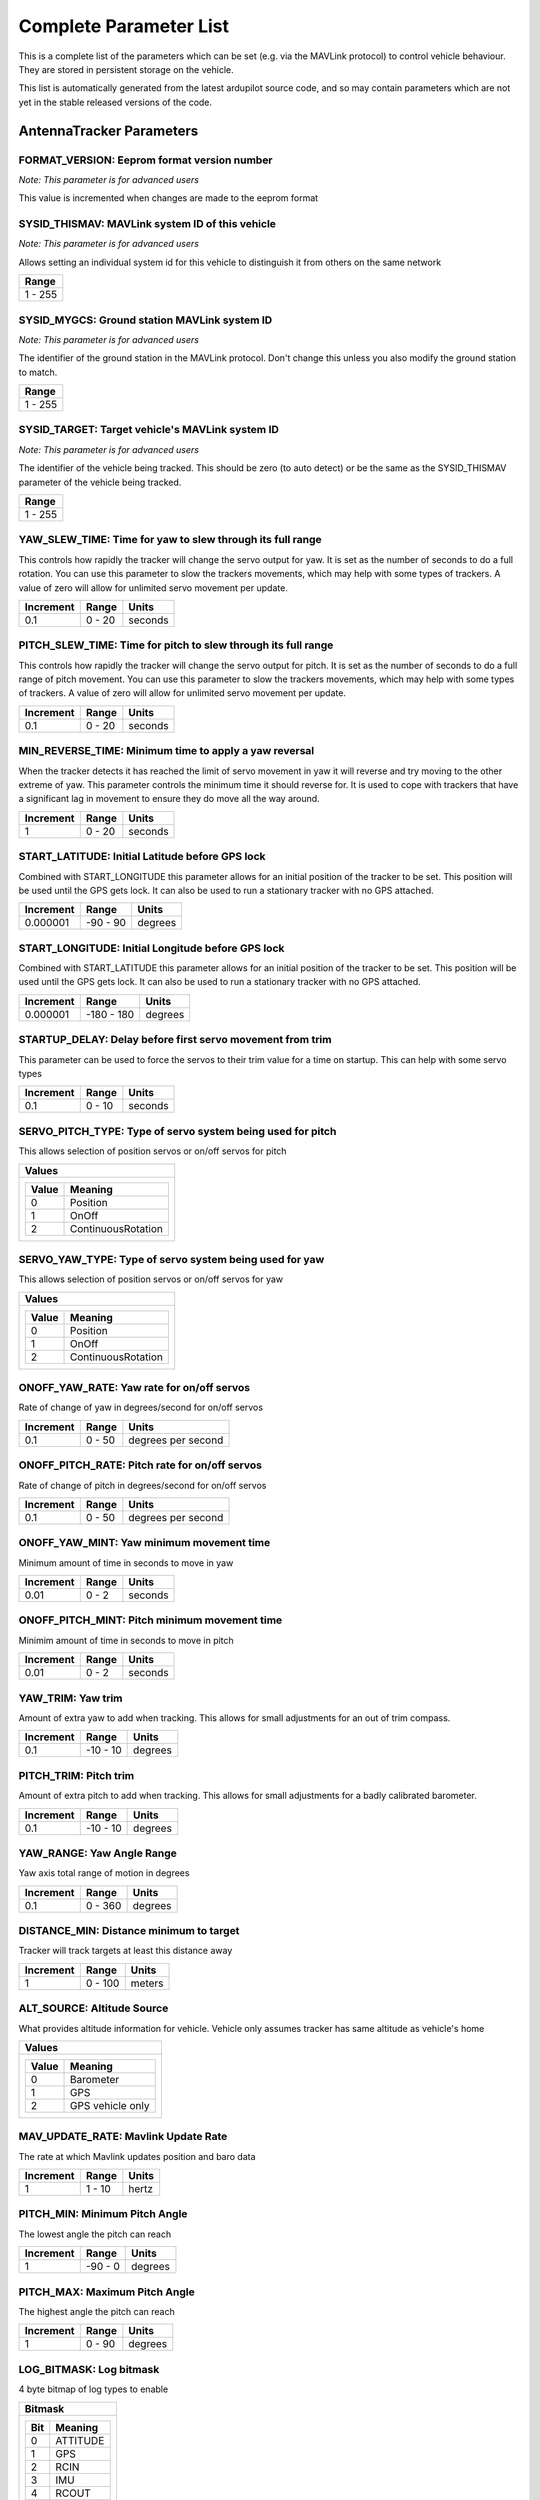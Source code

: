 .. Dynamically generated list of documented parameters
.. This page was generated using Tools\/autotest\/param\_metadata\/param\_parse\.py

.. DO NOT EDIT


.. _parameters:

Complete Parameter List
=======================

This is a complete list of the parameters which can be set \(e\.g\. via the MAVLink protocol\) to control vehicle behaviour\. They are stored in persistent storage on the vehicle\.

This list is automatically generated from the latest ardupilot source code\, and so may contain parameters which are not yet in the stable released versions of the code\.




.. _parameters_AntennaTracker:

AntennaTracker Parameters
-------------------------


.. _FORMAT_VERSION:

FORMAT\_VERSION: Eeprom format version number
~~~~~~~~~~~~~~~~~~~~~~~~~~~~~~~~~~~~~~~~~~~~~

| *Note: This parameter is for advanced users*

This value is incremented when changes are made to the eeprom format


.. _SYSID_THISMAV:

SYSID\_THISMAV: MAVLink system ID of this vehicle
~~~~~~~~~~~~~~~~~~~~~~~~~~~~~~~~~~~~~~~~~~~~~~~~~

| *Note: This parameter is for advanced users*

Allows setting an individual system id for this vehicle to distinguish it from others on the same network


+---------+
| Range   |
+=========+
| 1 - 255 |
+---------+




.. _SYSID_MYGCS:

SYSID\_MYGCS: Ground station MAVLink system ID
~~~~~~~~~~~~~~~~~~~~~~~~~~~~~~~~~~~~~~~~~~~~~~

| *Note: This parameter is for advanced users*

The identifier of the ground station in the MAVLink protocol\. Don\'t change this unless you also modify the ground station to match\.


+---------+
| Range   |
+=========+
| 1 - 255 |
+---------+




.. _SYSID_TARGET:

SYSID\_TARGET: Target vehicle\'s MAVLink system ID
~~~~~~~~~~~~~~~~~~~~~~~~~~~~~~~~~~~~~~~~~~~~~~~~~~

| *Note: This parameter is for advanced users*

The identifier of the vehicle being tracked\. This should be zero \(to auto detect\) or be the same as the SYSID\_THISMAV parameter of the vehicle being tracked\.


+---------+
| Range   |
+=========+
| 1 - 255 |
+---------+




.. _YAW_SLEW_TIME:

YAW\_SLEW\_TIME: Time for yaw to slew through its full range
~~~~~~~~~~~~~~~~~~~~~~~~~~~~~~~~~~~~~~~~~~~~~~~~~~~~~~~~~~~~


This controls how rapidly the tracker will change the servo output for yaw\. It is set as the number of seconds to do a full rotation\. You can use this parameter to slow the trackers movements\, which may help with some types of trackers\. A value of zero will allow for unlimited servo movement per update\.


+-----------+--------+---------+
| Increment | Range  | Units   |
+===========+========+=========+
| 0.1       | 0 - 20 | seconds |
+-----------+--------+---------+




.. _PITCH_SLEW_TIME:

PITCH\_SLEW\_TIME: Time for pitch to slew through its full range
~~~~~~~~~~~~~~~~~~~~~~~~~~~~~~~~~~~~~~~~~~~~~~~~~~~~~~~~~~~~~~~~


This controls how rapidly the tracker will change the servo output for pitch\. It is set as the number of seconds to do a full range of pitch movement\. You can use this parameter to slow the trackers movements\, which may help with some types of trackers\. A value of zero will allow for unlimited servo movement per update\.


+-----------+--------+---------+
| Increment | Range  | Units   |
+===========+========+=========+
| 0.1       | 0 - 20 | seconds |
+-----------+--------+---------+




.. _MIN_REVERSE_TIME:

MIN\_REVERSE\_TIME: Minimum time to apply a yaw reversal
~~~~~~~~~~~~~~~~~~~~~~~~~~~~~~~~~~~~~~~~~~~~~~~~~~~~~~~~


When the tracker detects it has reached the limit of servo movement in yaw it will reverse and try moving to the other extreme of yaw\. This parameter controls the minimum time it should reverse for\. It is used to cope with trackers that have a significant lag in movement to ensure they do move all the way around\.


+-----------+--------+---------+
| Increment | Range  | Units   |
+===========+========+=========+
| 1         | 0 - 20 | seconds |
+-----------+--------+---------+




.. _START_LATITUDE:

START\_LATITUDE: Initial Latitude before GPS lock
~~~~~~~~~~~~~~~~~~~~~~~~~~~~~~~~~~~~~~~~~~~~~~~~~


Combined with START\_LONGITUDE this parameter allows for an initial position of the tracker to be set\. This position will be used until the GPS gets lock\. It can also be used to run a stationary tracker with no GPS attached\.


+-----------+----------+---------+
| Increment | Range    | Units   |
+===========+==========+=========+
| 0.000001  | -90 - 90 | degrees |
+-----------+----------+---------+




.. _START_LONGITUDE:

START\_LONGITUDE: Initial Longitude before GPS lock
~~~~~~~~~~~~~~~~~~~~~~~~~~~~~~~~~~~~~~~~~~~~~~~~~~~


Combined with START\_LATITUDE this parameter allows for an initial position of the tracker to be set\. This position will be used until the GPS gets lock\. It can also be used to run a stationary tracker with no GPS attached\.


+-----------+------------+---------+
| Increment | Range      | Units   |
+===========+============+=========+
| 0.000001  | -180 - 180 | degrees |
+-----------+------------+---------+




.. _STARTUP_DELAY:

STARTUP\_DELAY: Delay before first servo movement from trim
~~~~~~~~~~~~~~~~~~~~~~~~~~~~~~~~~~~~~~~~~~~~~~~~~~~~~~~~~~~


This parameter can be used to force the servos to their trim value for a time on startup\. This can help with some servo types


+-----------+--------+---------+
| Increment | Range  | Units   |
+===========+========+=========+
| 0.1       | 0 - 10 | seconds |
+-----------+--------+---------+




.. _SERVO_PITCH_TYPE:

SERVO\_PITCH\_TYPE: Type of servo system being used for pitch
~~~~~~~~~~~~~~~~~~~~~~~~~~~~~~~~~~~~~~~~~~~~~~~~~~~~~~~~~~~~~


This allows selection of position servos or on\/off servos for pitch


+--------------------------------+
| Values                         |
+================================+
| +-------+--------------------+ |
| | Value | Meaning            | |
| +=======+====================+ |
| | 0     | Position           | |
| +-------+--------------------+ |
| | 1     | OnOff              | |
| +-------+--------------------+ |
| | 2     | ContinuousRotation | |
| +-------+--------------------+ |
|                                |
+--------------------------------+




.. _SERVO_YAW_TYPE:

SERVO\_YAW\_TYPE: Type of servo system being used for yaw
~~~~~~~~~~~~~~~~~~~~~~~~~~~~~~~~~~~~~~~~~~~~~~~~~~~~~~~~~


This allows selection of position servos or on\/off servos for yaw


+--------------------------------+
| Values                         |
+================================+
| +-------+--------------------+ |
| | Value | Meaning            | |
| +=======+====================+ |
| | 0     | Position           | |
| +-------+--------------------+ |
| | 1     | OnOff              | |
| +-------+--------------------+ |
| | 2     | ContinuousRotation | |
| +-------+--------------------+ |
|                                |
+--------------------------------+




.. _ONOFF_YAW_RATE:

ONOFF\_YAW\_RATE: Yaw rate for on\/off servos
~~~~~~~~~~~~~~~~~~~~~~~~~~~~~~~~~~~~~~~~~~~~~


Rate of change of yaw in degrees\/second for on\/off servos


+-----------+--------+--------------------+
| Increment | Range  | Units              |
+===========+========+====================+
| 0.1       | 0 - 50 | degrees per second |
+-----------+--------+--------------------+




.. _ONOFF_PITCH_RATE:

ONOFF\_PITCH\_RATE: Pitch rate for on\/off servos
~~~~~~~~~~~~~~~~~~~~~~~~~~~~~~~~~~~~~~~~~~~~~~~~~


Rate of change of pitch in degrees\/second for on\/off servos


+-----------+--------+--------------------+
| Increment | Range  | Units              |
+===========+========+====================+
| 0.1       | 0 - 50 | degrees per second |
+-----------+--------+--------------------+




.. _ONOFF_YAW_MINT:

ONOFF\_YAW\_MINT: Yaw minimum movement time
~~~~~~~~~~~~~~~~~~~~~~~~~~~~~~~~~~~~~~~~~~~


Minimum amount of time in seconds to move in yaw


+-----------+-------+---------+
| Increment | Range | Units   |
+===========+=======+=========+
| 0.01      | 0 - 2 | seconds |
+-----------+-------+---------+




.. _ONOFF_PITCH_MINT:

ONOFF\_PITCH\_MINT: Pitch minimum movement time
~~~~~~~~~~~~~~~~~~~~~~~~~~~~~~~~~~~~~~~~~~~~~~~


Minimim amount of time in seconds to move in pitch


+-----------+-------+---------+
| Increment | Range | Units   |
+===========+=======+=========+
| 0.01      | 0 - 2 | seconds |
+-----------+-------+---------+




.. _YAW_TRIM:

YAW\_TRIM: Yaw trim
~~~~~~~~~~~~~~~~~~~


Amount of extra yaw to add when tracking\. This allows for small adjustments for an out of trim compass\.


+-----------+----------+---------+
| Increment | Range    | Units   |
+===========+==========+=========+
| 0.1       | -10 - 10 | degrees |
+-----------+----------+---------+




.. _PITCH_TRIM:

PITCH\_TRIM: Pitch trim
~~~~~~~~~~~~~~~~~~~~~~~


Amount of extra pitch to add when tracking\. This allows for small adjustments for a badly calibrated barometer\.


+-----------+----------+---------+
| Increment | Range    | Units   |
+===========+==========+=========+
| 0.1       | -10 - 10 | degrees |
+-----------+----------+---------+




.. _YAW_RANGE:

YAW\_RANGE: Yaw Angle Range
~~~~~~~~~~~~~~~~~~~~~~~~~~~


Yaw axis total range of motion in degrees


+-----------+---------+---------+
| Increment | Range   | Units   |
+===========+=========+=========+
| 0.1       | 0 - 360 | degrees |
+-----------+---------+---------+




.. _DISTANCE_MIN:

DISTANCE\_MIN: Distance minimum to target
~~~~~~~~~~~~~~~~~~~~~~~~~~~~~~~~~~~~~~~~~


Tracker will track targets at least this distance away


+-----------+---------+--------+
| Increment | Range   | Units  |
+===========+=========+========+
| 1         | 0 - 100 | meters |
+-----------+---------+--------+




.. _ALT_SOURCE:

ALT\_SOURCE: Altitude Source
~~~~~~~~~~~~~~~~~~~~~~~~~~~~


What provides altitude information for vehicle\. Vehicle only assumes tracker has same altitude as vehicle\'s home


+------------------------------+
| Values                       |
+==============================+
| +-------+------------------+ |
| | Value | Meaning          | |
| +=======+==================+ |
| | 0     | Barometer        | |
| +-------+------------------+ |
| | 1     | GPS              | |
| +-------+------------------+ |
| | 2     | GPS vehicle only | |
| +-------+------------------+ |
|                              |
+------------------------------+




.. _MAV_UPDATE_RATE:

MAV\_UPDATE\_RATE: Mavlink Update Rate
~~~~~~~~~~~~~~~~~~~~~~~~~~~~~~~~~~~~~~


The rate at which Mavlink updates position and baro data


+-----------+--------+-------+
| Increment | Range  | Units |
+===========+========+=======+
| 1         | 1 - 10 | hertz |
+-----------+--------+-------+




.. _PITCH_MIN:

PITCH\_MIN: Minimum Pitch Angle
~~~~~~~~~~~~~~~~~~~~~~~~~~~~~~~


The lowest angle the pitch can reach


+-----------+---------+---------+
| Increment | Range   | Units   |
+===========+=========+=========+
| 1         | -90 - 0 | degrees |
+-----------+---------+---------+




.. _PITCH_MAX:

PITCH\_MAX: Maximum Pitch Angle
~~~~~~~~~~~~~~~~~~~~~~~~~~~~~~~


The highest angle the pitch can reach


+-----------+--------+---------+
| Increment | Range  | Units   |
+===========+========+=========+
| 1         | 0 - 90 | degrees |
+-----------+--------+---------+




.. _LOG_BITMASK:

LOG\_BITMASK: Log bitmask
~~~~~~~~~~~~~~~~~~~~~~~~~


4 byte bitmap of log types to enable


+--------------------+
| Bitmask            |
+====================+
| +-----+----------+ |
| | Bit | Meaning  | |
| +=====+==========+ |
| | 0   | ATTITUDE | |
| +-----+----------+ |
| | 1   | GPS      | |
| +-----+----------+ |
| | 2   | RCIN     | |
| +-----+----------+ |
| | 3   | IMU      | |
| +-----+----------+ |
| | 4   | RCOUT    | |
| +-----+----------+ |
| | 5   | COMPASS  | |
| +-----+----------+ |
| | 6   | Battery  | |
| +-----+----------+ |
|                    |
+--------------------+




.. _PITCH2SRV_P:

PITCH2SRV\_P: Pitch axis controller P gain
~~~~~~~~~~~~~~~~~~~~~~~~~~~~~~~~~~~~~~~~~~


Pitch axis controller P gain\.  Converts the difference between desired pitch angle and actual pitch angle into a pitch servo pwm change


+-----------+-----------+
| Increment | Range     |
+===========+===========+
| 0.01      | 0.0 - 3.0 |
+-----------+-----------+




.. _PITCH2SRV_I:

PITCH2SRV\_I: Pitch axis controller I gain
~~~~~~~~~~~~~~~~~~~~~~~~~~~~~~~~~~~~~~~~~~


Pitch axis controller I gain\.  Corrects long\-term difference in desired pitch angle vs actual pitch angle


+-----------+-----------+
| Increment | Range     |
+===========+===========+
| 0.01      | 0.0 - 3.0 |
+-----------+-----------+




.. _PITCH2SRV_IMAX:

PITCH2SRV\_IMAX: Pitch axis controller I gain maximum
~~~~~~~~~~~~~~~~~~~~~~~~~~~~~~~~~~~~~~~~~~~~~~~~~~~~~


Pitch axis controller I gain maximum\.  Constrains the maximum pwm change that the I gain will output


+-----------+----------+-------------+
| Increment | Range    | Units       |
+===========+==========+=============+
| 10        | 0 - 4000 | decipercent |
+-----------+----------+-------------+




.. _PITCH2SRV_D:

PITCH2SRV\_D: Pitch axis controller D gain
~~~~~~~~~~~~~~~~~~~~~~~~~~~~~~~~~~~~~~~~~~


Pitch axis controller D gain\.  Compensates for short\-term change in desired pitch angle vs actual pitch angle


+-----------+-------------+
| Increment | Range       |
+===========+=============+
| 0.001     | 0.001 - 0.1 |
+-----------+-------------+




.. _PITCH2SRV_FF:

PITCH2SRV\_FF: Pitch axis controller feed forward
~~~~~~~~~~~~~~~~~~~~~~~~~~~~~~~~~~~~~~~~~~~~~~~~~


Pitch axis controller feed forward


+-----------+---------+
| Increment | Range   |
+===========+=========+
| 0.001     | 0 - 0.5 |
+-----------+---------+




.. _PITCH2SRV_FLTT:

PITCH2SRV\_FLTT: Pitch axis controller target frequency in Hz
~~~~~~~~~~~~~~~~~~~~~~~~~~~~~~~~~~~~~~~~~~~~~~~~~~~~~~~~~~~~~


Pitch axis controller target frequency in Hz


+-----------+--------+-------+
| Increment | Range  | Units |
+===========+========+=======+
| 1         | 1 - 50 | hertz |
+-----------+--------+-------+




.. _PITCH2SRV_FLTE:

PITCH2SRV\_FLTE: Pitch axis controller error frequency in Hz
~~~~~~~~~~~~~~~~~~~~~~~~~~~~~~~~~~~~~~~~~~~~~~~~~~~~~~~~~~~~


Pitch axis controller error frequency in Hz


+-----------+---------+-------+
| Increment | Range   | Units |
+===========+=========+=======+
| 1         | 1 - 100 | hertz |
+-----------+---------+-------+




.. _PITCH2SRV_FLTD:

PITCH2SRV\_FLTD: Pitch axis controller derivative frequency in Hz
~~~~~~~~~~~~~~~~~~~~~~~~~~~~~~~~~~~~~~~~~~~~~~~~~~~~~~~~~~~~~~~~~


Pitch axis controller derivative frequency in Hz


+-----------+---------+-------+
| Increment | Range   | Units |
+===========+=========+=======+
| 1         | 1 - 100 | hertz |
+-----------+---------+-------+




.. _PITCH2SRV_SMAX:

PITCH2SRV\_SMAX: Pitch slew rate limit
~~~~~~~~~~~~~~~~~~~~~~~~~~~~~~~~~~~~~~

| *Note: This parameter is for advanced users*

Sets an upper limit on the slew rate produced by the combined P and D gains\. If the amplitude of the control action produced by the rate feedback exceeds this value\, then the D\+P gain is reduced to respect the limit\. This limits the amplitude of high frequency oscillations caused by an excessive gain\. The limit should be set to no more than 25\% of the actuators maximum slew rate to allow for load effects\. Note\: The gain will not be reduced to less than 10\% of the nominal value\. A value of zero will disable this feature\.


+-----------+---------+
| Increment | Range   |
+===========+=========+
| 0.5       | 0 - 200 |
+-----------+---------+




.. _YAW2SRV_P:

YAW2SRV\_P: Yaw axis controller P gain
~~~~~~~~~~~~~~~~~~~~~~~~~~~~~~~~~~~~~~


Yaw axis controller P gain\.  Converts the difference between desired yaw angle \(heading\) and actual yaw angle into a yaw servo pwm change


+-----------+-----------+
| Increment | Range     |
+===========+===========+
| 0.01      | 0.0 - 3.0 |
+-----------+-----------+




.. _YAW2SRV_I:

YAW2SRV\_I: Yaw axis controller I gain
~~~~~~~~~~~~~~~~~~~~~~~~~~~~~~~~~~~~~~


Yaw axis controller I gain\.  Corrects long\-term difference in desired yaw angle \(heading\) vs actual yaw angle


+-----------+-----------+
| Increment | Range     |
+===========+===========+
| 0.01      | 0.0 - 3.0 |
+-----------+-----------+




.. _YAW2SRV_IMAX:

YAW2SRV\_IMAX: Yaw axis controller I gain maximum
~~~~~~~~~~~~~~~~~~~~~~~~~~~~~~~~~~~~~~~~~~~~~~~~~


Yaw axis controller I gain maximum\.  Constrains the maximum pwm change that the I gain will output


+-----------+----------+-------------+
| Increment | Range    | Units       |
+===========+==========+=============+
| 10        | 0 - 4000 | decipercent |
+-----------+----------+-------------+




.. _YAW2SRV_D:

YAW2SRV\_D: Yaw axis controller D gain
~~~~~~~~~~~~~~~~~~~~~~~~~~~~~~~~~~~~~~


Yaw axis controller D gain\.  Compensates for short\-term change in desired yaw angle \(heading\) vs actual yaw angle


+-----------+-------------+
| Increment | Range       |
+===========+=============+
| 0.001     | 0.001 - 0.1 |
+-----------+-------------+




.. _YAW2SRV_FF:

YAW2SRV\_FF: Yaw axis controller feed forward
~~~~~~~~~~~~~~~~~~~~~~~~~~~~~~~~~~~~~~~~~~~~~


Yaw axis controller feed forward


+-----------+---------+
| Increment | Range   |
+===========+=========+
| 0.001     | 0 - 0.5 |
+-----------+---------+




.. _YAW2SRV_FLTT:

YAW2SRV\_FLTT: Yaw axis controller target frequency in Hz
~~~~~~~~~~~~~~~~~~~~~~~~~~~~~~~~~~~~~~~~~~~~~~~~~~~~~~~~~


Yaw axis controller target frequency in Hz


+-----------+--------+-------+
| Increment | Range  | Units |
+===========+========+=======+
| 1         | 1 - 50 | hertz |
+-----------+--------+-------+




.. _YAW2SRV_FLTE:

YAW2SRV\_FLTE: Yaw axis controller error frequency in Hz
~~~~~~~~~~~~~~~~~~~~~~~~~~~~~~~~~~~~~~~~~~~~~~~~~~~~~~~~


Yaw axis controller error frequency in Hz


+-----------+---------+-------+
| Increment | Range   | Units |
+===========+=========+=======+
| 1         | 1 - 100 | hertz |
+-----------+---------+-------+




.. _YAW2SRV_FLTD:

YAW2SRV\_FLTD: Yaw axis controller derivative frequency in Hz
~~~~~~~~~~~~~~~~~~~~~~~~~~~~~~~~~~~~~~~~~~~~~~~~~~~~~~~~~~~~~


Yaw axis controller derivative frequency in Hz


+-----------+---------+-------+
| Increment | Range   | Units |
+===========+=========+=======+
| 1         | 1 - 100 | hertz |
+-----------+---------+-------+




.. _YAW2SRV_SMAX:

YAW2SRV\_SMAX: Yaw slew rate limit
~~~~~~~~~~~~~~~~~~~~~~~~~~~~~~~~~~

| *Note: This parameter is for advanced users*

Sets an upper limit on the slew rate produced by the combined P and D gains\. If the amplitude of the control action produced by the rate feedback exceeds this value\, then the D\+P gain is reduced to respect the limit\. This limits the amplitude of high frequency oscillations caused by an excessive gain\. The limit should be set to no more than 25\% of the actuators maximum slew rate to allow for load effects\. Note\: The gain will not be reduced to less than 10\% of the nominal value\. A value of zero will disable this feature\.


+-----------+---------+
| Increment | Range   |
+===========+=========+
| 0.5       | 0 - 200 |
+-----------+---------+




.. _CMD_TOTAL:

CMD\_TOTAL: Number of loaded mission items
~~~~~~~~~~~~~~~~~~~~~~~~~~~~~~~~~~~~~~~~~~

| *Note: This parameter is for advanced users*

Set to 1 if HOME location has been loaded by the ground station\. Do not change this manually\.


+---------+
| Range   |
+=========+
| 1 - 255 |
+---------+




.. _GCS_PID_MASK:

GCS\_PID\_MASK: GCS PID tuning mask
~~~~~~~~~~~~~~~~~~~~~~~~~~~~~~~~~~~

| *Note: This parameter is for advanced users*

bitmask of PIDs to send MAVLink PID\_TUNING messages for


+-------------------+---------------------+
| Bitmask           | Values              |
+===================+=====================+
| +-----+---------+ | +-------+---------+ |
| | Bit | Meaning | | | Value | Meaning | |
| +=====+=========+ | +=======+=========+ |
| | 0   | Pitch   | | | 0     | None    | |
| +-----+---------+ | +-------+---------+ |
| | 1   | Yaw     | | | 1     | Pitch   | |
| +-----+---------+ | +-------+---------+ |
|                   | | 2     | Yaw     | |
|                   | +-------+---------+ |
|                   |                     |
+-------------------+---------------------+




.. _SCAN_SPEED_YAW:

SCAN\_SPEED\_YAW: Speed at which to rotate the yaw axis in scan mode
~~~~~~~~~~~~~~~~~~~~~~~~~~~~~~~~~~~~~~~~~~~~~~~~~~~~~~~~~~~~~~~~~~~~


This controls how rapidly the tracker will move the servos in SCAN mode


+-----------+---------+--------------------+
| Increment | Range   | Units              |
+===========+=========+====================+
| 1         | 0 - 100 | degrees per second |
+-----------+---------+--------------------+




.. _SCAN_SPEED_PIT:

SCAN\_SPEED\_PIT: Speed at which to rotate pitch axis in scan mode
~~~~~~~~~~~~~~~~~~~~~~~~~~~~~~~~~~~~~~~~~~~~~~~~~~~~~~~~~~~~~~~~~~


This controls how rapidly the tracker will move the servos in SCAN mode


+-----------+---------+--------------------+
| Increment | Range   | Units              |
+===========+=========+====================+
| 1         | 0 - 100 | degrees per second |
+-----------+---------+--------------------+




.. _INITIAL_MODE:

INITIAL\_MODE: Mode tracker will switch into after initialization
~~~~~~~~~~~~~~~~~~~~~~~~~~~~~~~~~~~~~~~~~~~~~~~~~~~~~~~~~~~~~~~~~


0\:MANUAL\, 1\:STOP\, 2\:SCAN\, 10\:AUTO


.. _SAFE_DISARM_PWM:

SAFE\_DISARM\_PWM: PWM that will be output when disarmed or in stop mode
~~~~~~~~~~~~~~~~~~~~~~~~~~~~~~~~~~~~~~~~~~~~~~~~~~~~~~~~~~~~~~~~~~~~~~~~


0\:zero pwm\, 1\:trim pwm


.. _AUTO_OPTIONS:

AUTO\_OPTIONS: Auto mode options
~~~~~~~~~~~~~~~~~~~~~~~~~~~~~~~~


1\: Scan for unknown target


+-----------------------------------+--------------------------------------------------+
| Bitmask                           | Values                                           |
+===================================+==================================================+
| +-----+-------------------------+ | +-------+--------------------------------------+ |
| | Bit | Meaning                 | | | Value | Meaning                              | |
| +=====+=========================+ | +=======+======================================+ |
| | 0   | Scan for unknown target | | | 0     | None                                 | |
| +-----+-------------------------+ | +-------+--------------------------------------+ |
|                                   | | 1     | Scan for unknown target in auto mode | |
|                                   | +-------+--------------------------------------+ |
|                                   |                                                  |
+-----------------------------------+--------------------------------------------------+





.. _parameters_:

 Parameters
-----------


.. _VEHICLE_UID:

VEHICLE\_UID: Vehicle unique ID
~~~~~~~~~~~~~~~~~~~~~~~~~~~~~~~

| *Note: This parameter is for advanced users*

Vehicle unique ID


+--------------------------+
| Range                    |
+==========================+
| -1073741824 - 1073741824 |
+--------------------------+





.. _parameters_AHRS_:

AHRS\_ Parameters
-----------------


.. _AHRS_GPS_GAIN:

AHRS\_GPS\_GAIN: AHRS GPS gain
~~~~~~~~~~~~~~~~~~~~~~~~~~~~~~

| *Note: This parameter is for advanced users*

This controls how much to use the GPS to correct the attitude\. This should never be set to zero for a plane as it would result in the plane losing control in turns\. For a plane please use the default value of 1\.0\.


+-----------+-----------+
| Increment | Range     |
+===========+===========+
| .01       | 0.0 - 1.0 |
+-----------+-----------+




.. _AHRS_GPS_USE:

AHRS\_GPS\_USE: AHRS use GPS for DCM navigation and position\-down
~~~~~~~~~~~~~~~~~~~~~~~~~~~~~~~~~~~~~~~~~~~~~~~~~~~~~~~~~~~~~~~~~~

| *Note: This parameter is for advanced users*

This controls whether to use dead\-reckoning or GPS based navigation\. If set to 0 then the GPS won\'t be used for navigation\, and only dead reckoning will be used\. A value of zero should never be used for normal flight\. Currently this affects only the DCM\-based AHRS\: the EKF uses GPS according to its own parameters\. A value of 2 means to use GPS for height as well as position \- both in DCM estimation and when determining altitude\-above\-home\.


+-------------------------------------------------+
| Values                                          |
+=================================================+
| +-------+-------------------------------------+ |
| | Value | Meaning                             | |
| +=======+=====================================+ |
| | 0     | Disabled                            | |
| +-------+-------------------------------------+ |
| | 1     | Use GPS for DCM position            | |
| +-------+-------------------------------------+ |
| | 2     | Use GPS for DCM position and height | |
| +-------+-------------------------------------+ |
|                                                 |
+-------------------------------------------------+




.. _AHRS_YAW_P:

AHRS\_YAW\_P: Yaw P
~~~~~~~~~~~~~~~~~~~

| *Note: This parameter is for advanced users*

This controls the weight the compass or GPS has on the heading\. A higher value means the heading will track the yaw source \(GPS or compass\) more rapidly\.


+-----------+-----------+
| Increment | Range     |
+===========+===========+
| .01       | 0.1 - 0.4 |
+-----------+-----------+




.. _AHRS_RP_P:

AHRS\_RP\_P: AHRS RP\_P
~~~~~~~~~~~~~~~~~~~~~~~

| *Note: This parameter is for advanced users*

This controls how fast the accelerometers correct the attitude


+-----------+-----------+
| Increment | Range     |
+===========+===========+
| .01       | 0.1 - 0.4 |
+-----------+-----------+




.. _AHRS_WIND_MAX:

AHRS\_WIND\_MAX: Maximum wind
~~~~~~~~~~~~~~~~~~~~~~~~~~~~~

| *Note: This parameter is for advanced users*

This sets the maximum allowable difference between ground speed and airspeed\. This allows the plane to cope with a failing airspeed sensor\. A value of zero means to use the airspeed as is\. See ARSPD\_OPTIONS and ARSPD\_MAX\_WIND to disable airspeed sensors\.


+-----------+---------+-------------------+
| Increment | Range   | Units             |
+===========+=========+===================+
| 1         | 0 - 127 | meters per second |
+-----------+---------+-------------------+




.. _AHRS_TRIM_X:

AHRS\_TRIM\_X: AHRS Trim Roll
~~~~~~~~~~~~~~~~~~~~~~~~~~~~~


Compensates for the roll angle difference between the control board and the frame\. Positive values make the vehicle roll right\.


+-----------+-------------------+---------+
| Increment | Range             | Units   |
+===========+===================+=========+
| 0.01      | -0.1745 - +0.1745 | radians |
+-----------+-------------------+---------+




.. _AHRS_TRIM_Y:

AHRS\_TRIM\_Y: AHRS Trim Pitch
~~~~~~~~~~~~~~~~~~~~~~~~~~~~~~


Compensates for the pitch angle difference between the control board and the frame\. Positive values make the vehicle pitch up\/back\.


+-----------+-------------------+---------+
| Increment | Range             | Units   |
+===========+===================+=========+
| 0.01      | -0.1745 - +0.1745 | radians |
+-----------+-------------------+---------+




.. _AHRS_TRIM_Z:

AHRS\_TRIM\_Z: AHRS Trim Yaw
~~~~~~~~~~~~~~~~~~~~~~~~~~~~

| *Note: This parameter is for advanced users*

Not Used


+-----------+-------------------+---------+
| Increment | Range             | Units   |
+===========+===================+=========+
| 0.01      | -0.1745 - +0.1745 | radians |
+-----------+-------------------+---------+




.. _AHRS_ORIENTATION:

AHRS\_ORIENTATION: Board Orientation
~~~~~~~~~~~~~~~~~~~~~~~~~~~~~~~~~~~~

| *Note: This parameter is for advanced users*

Overall board orientation relative to the standard orientation for the board type\. This rotates the IMU and compass readings to allow the board to be oriented in your vehicle at any 90 or 45 degree angle\. The label for each option is specified in the order of rotations for that orientation\. This option takes affect on next boot\. After changing you will need to re\-level your vehicle\.


+----------------------------------+
| Values                           |
+==================================+
| +-------+----------------------+ |
| | Value | Meaning              | |
| +=======+======================+ |
| | 0     | None                 | |
| +-------+----------------------+ |
| | 1     | Yaw45                | |
| +-------+----------------------+ |
| | 2     | Yaw90                | |
| +-------+----------------------+ |
| | 3     | Yaw135               | |
| +-------+----------------------+ |
| | 4     | Yaw180               | |
| +-------+----------------------+ |
| | 5     | Yaw225               | |
| +-------+----------------------+ |
| | 6     | Yaw270               | |
| +-------+----------------------+ |
| | 7     | Yaw315               | |
| +-------+----------------------+ |
| | 8     | Roll180              | |
| +-------+----------------------+ |
| | 9     | Yaw45Roll180         | |
| +-------+----------------------+ |
| | 10    | Yaw90Roll180         | |
| +-------+----------------------+ |
| | 11    | Yaw135Roll180        | |
| +-------+----------------------+ |
| | 12    | Pitch180             | |
| +-------+----------------------+ |
| | 13    | Yaw225Roll180        | |
| +-------+----------------------+ |
| | 14    | Yaw270Roll180        | |
| +-------+----------------------+ |
| | 15    | Yaw315Roll180        | |
| +-------+----------------------+ |
| | 16    | Roll90               | |
| +-------+----------------------+ |
| | 17    | Yaw45Roll90          | |
| +-------+----------------------+ |
| | 18    | Yaw90Roll90          | |
| +-------+----------------------+ |
| | 19    | Yaw135Roll90         | |
| +-------+----------------------+ |
| | 20    | Roll270              | |
| +-------+----------------------+ |
| | 21    | Yaw45Roll270         | |
| +-------+----------------------+ |
| | 22    | Yaw90Roll270         | |
| +-------+----------------------+ |
| | 23    | Yaw135Roll270        | |
| +-------+----------------------+ |
| | 24    | Pitch90              | |
| +-------+----------------------+ |
| | 25    | Pitch270             | |
| +-------+----------------------+ |
| | 26    | Yaw90Pitch180        | |
| +-------+----------------------+ |
| | 27    | Yaw270Pitch180       | |
| +-------+----------------------+ |
| | 28    | Pitch90Roll90        | |
| +-------+----------------------+ |
| | 29    | Pitch90Roll180       | |
| +-------+----------------------+ |
| | 30    | Pitch90Roll270       | |
| +-------+----------------------+ |
| | 31    | Pitch180Roll90       | |
| +-------+----------------------+ |
| | 32    | Pitch180Roll270      | |
| +-------+----------------------+ |
| | 33    | Pitch270Roll90       | |
| +-------+----------------------+ |
| | 34    | Pitch270Roll180      | |
| +-------+----------------------+ |
| | 35    | Pitch270Roll270      | |
| +-------+----------------------+ |
| | 36    | Yaw90Pitch180Roll90  | |
| +-------+----------------------+ |
| | 37    | Yaw270Roll90         | |
| +-------+----------------------+ |
| | 38    | Yaw293Pitch68Roll180 | |
| +-------+----------------------+ |
| | 39    | Pitch315             | |
| +-------+----------------------+ |
| | 40    | Pitch315Roll90       | |
| +-------+----------------------+ |
| | 42    | Roll45               | |
| +-------+----------------------+ |
| | 43    | Roll315              | |
| +-------+----------------------+ |
| | 100   | Custom 4.1 and older | |
| +-------+----------------------+ |
| | 101   | Custom 1             | |
| +-------+----------------------+ |
| | 102   | Custom 2             | |
| +-------+----------------------+ |
|                                  |
+----------------------------------+




.. _AHRS_COMP_BETA:

AHRS\_COMP\_BETA: AHRS Velocity Complementary Filter Beta Coefficient
~~~~~~~~~~~~~~~~~~~~~~~~~~~~~~~~~~~~~~~~~~~~~~~~~~~~~~~~~~~~~~~~~~~~~

| *Note: This parameter is for advanced users*

This controls the time constant for the cross\-over frequency used to fuse AHRS \(airspeed and heading\) and GPS data to estimate ground velocity\. Time constant is 0\.1\/beta\. A larger time constant will use GPS data less and a small time constant will use air data less\.


+-----------+-------------+
| Increment | Range       |
+===========+=============+
| .01       | 0.001 - 0.5 |
+-----------+-------------+




.. _AHRS_GPS_MINSATS:

AHRS\_GPS\_MINSATS: AHRS GPS Minimum satellites
~~~~~~~~~~~~~~~~~~~~~~~~~~~~~~~~~~~~~~~~~~~~~~~

| *Note: This parameter is for advanced users*

Minimum number of satellites visible to use GPS for velocity based corrections attitude correction\. This defaults to 6\, which is about the point at which the velocity numbers from a GPS become too unreliable for accurate correction of the accelerometers\.


+-----------+--------+
| Increment | Range  |
+===========+========+
| 1         | 0 - 10 |
+-----------+--------+




.. _AHRS_EKF_TYPE:

AHRS\_EKF\_TYPE: Use NavEKF Kalman filter for attitude and position estimation
~~~~~~~~~~~~~~~~~~~~~~~~~~~~~~~~~~~~~~~~~~~~~~~~~~~~~~~~~~~~~~~~~~~~~~~~~~~~~~

| *Note: This parameter is for advanced users*

This controls which NavEKF Kalman filter version is used for attitude and position estimation


+--------------------------+
| Values                   |
+==========================+
| +-------+--------------+ |
| | Value | Meaning      | |
| +=======+==============+ |
| | 0     | Disabled     | |
| +-------+--------------+ |
| | 2     | Enable EKF2  | |
| +-------+--------------+ |
| | 3     | Enable EKF3  | |
| +-------+--------------+ |
| | 11    | ExternalAHRS | |
| +-------+--------------+ |
|                          |
+--------------------------+




.. _AHRS_CUSTOM_ROLL:

AHRS\_CUSTOM\_ROLL: Board orientation roll offset
~~~~~~~~~~~~~~~~~~~~~~~~~~~~~~~~~~~~~~~~~~~~~~~~~

| *Note: This parameter is for advanced users*

Autopilot mounting position roll offset\. Positive values \= roll right\, negative values \= roll left\. This parameter is only used when AHRS\_ORIENTATION is set to CUSTOM\.


+-----------+------------+---------+
| Increment | Range      | Units   |
+===========+============+=========+
| 1         | -180 - 180 | degrees |
+-----------+------------+---------+




.. _AHRS_CUSTOM_PIT:

AHRS\_CUSTOM\_PIT: Board orientation pitch offset
~~~~~~~~~~~~~~~~~~~~~~~~~~~~~~~~~~~~~~~~~~~~~~~~~

| *Note: This parameter is for advanced users*

Autopilot mounting position pitch offset\. Positive values \= pitch up\, negative values \= pitch down\. This parameter is only used when AHRS\_ORIENTATION is set to CUSTOM\.


+-----------+------------+---------+
| Increment | Range      | Units   |
+===========+============+=========+
| 1         | -180 - 180 | degrees |
+-----------+------------+---------+




.. _AHRS_CUSTOM_YAW:

AHRS\_CUSTOM\_YAW: Board orientation yaw offset
~~~~~~~~~~~~~~~~~~~~~~~~~~~~~~~~~~~~~~~~~~~~~~~

| *Note: This parameter is for advanced users*

Autopilot mounting position yaw offset\. Positive values \= yaw right\, negative values \= yaw left\. This parameter is only used when AHRS\_ORIENTATION is set to CUSTOM\.


+-----------+------------+---------+
| Increment | Range      | Units   |
+===========+============+=========+
| 1         | -180 - 180 | degrees |
+-----------+------------+---------+





.. _parameters_ARSPD:

ARSPD Parameters
----------------


.. _ARSPD_TYPE:

ARSPD\_TYPE: Airspeed type
~~~~~~~~~~~~~~~~~~~~~~~~~~


Type of airspeed sensor


+-------------------------------+
| Values                        |
+===============================+
| +-------+-------------------+ |
| | Value | Meaning           | |
| +=======+===================+ |
| | 0     | None              | |
| +-------+-------------------+ |
| | 1     | I2C-MS4525D0      | |
| +-------+-------------------+ |
| | 2     | Analog            | |
| +-------+-------------------+ |
| | 3     | I2C-MS5525        | |
| +-------+-------------------+ |
| | 4     | I2C-MS5525 (0x76) | |
| +-------+-------------------+ |
| | 5     | I2C-MS5525 (0x77) | |
| +-------+-------------------+ |
| | 6     | I2C-SDP3X         | |
| +-------+-------------------+ |
| | 7     | I2C-DLVR-5in      | |
| +-------+-------------------+ |
| | 8     | DroneCAN          | |
| +-------+-------------------+ |
| | 9     | I2C-DLVR-10in     | |
| +-------+-------------------+ |
| | 10    | I2C-DLVR-20in     | |
| +-------+-------------------+ |
| | 11    | I2C-DLVR-30in     | |
| +-------+-------------------+ |
| | 12    | I2C-DLVR-60in     | |
| +-------+-------------------+ |
| | 13    | NMEA water speed  | |
| +-------+-------------------+ |
| | 14    | MSP               | |
| +-------+-------------------+ |
| | 15    | ASP5033           | |
| +-------+-------------------+ |
|                               |
+-------------------------------+




.. _ARSPD_DEVID:

ARSPD\_DEVID: Airspeed ID
~~~~~~~~~~~~~~~~~~~~~~~~~

| *Note: This parameter is for advanced users*

Airspeed sensor ID\, taking into account its type\, bus and instance


+----------+
| ReadOnly |
+==========+
| True     |
+----------+




.. _ARSPD_OFFSET:

ARSPD\_OFFSET: Airspeed offset
~~~~~~~~~~~~~~~~~~~~~~~~~~~~~~

| *Note: This parameter is for advanced users*

Airspeed calibration offset


+-----------+
| Increment |
+===========+
| 0.1       |
+-----------+




.. _ARSPD_RATIO:

ARSPD\_RATIO: Airspeed ratio
~~~~~~~~~~~~~~~~~~~~~~~~~~~~

| *Note: This parameter is for advanced users*

Calibrates pitot tube pressure to velocity\. Increasing this value will indicate a higher airspeed at any given dynamic pressure\.


+-----------+
| Increment |
+===========+
| 0.1       |
+-----------+




.. _ARSPD_PIN:

ARSPD\_PIN: Airspeed pin
~~~~~~~~~~~~~~~~~~~~~~~~

| *Note: This parameter is for advanced users*

The pin number that the airspeed sensor is connected to for analog sensors\. Set to 15 on the Pixhawk for the analog airspeed port\. 


.. _ARSPD_TUBE_ORDER:

ARSPD\_TUBE\_ORDER: Control pitot tube order
~~~~~~~~~~~~~~~~~~~~~~~~~~~~~~~~~~~~~~~~~~~~

| *Note: This parameter is for advanced users*

This parameter allows you to control whether the order in which the tubes are attached to your pitot tube matters\. If you set this to 0 then the first \(often the top\) connector on the sensor needs to be the stagnation pressure \(the pressure at the tip of the pitot tube\)\. If set to 1 then the second \(often the bottom\) connector needs to be the stagnation pressure\. If set to 2 \(the default\) then the airspeed driver will accept either order\. The reason you may wish to specify the order is it will allow your airspeed sensor to detect if the aircraft is receiving excessive pressure on the static port compared to the stagnation port such as during a stall\, which would otherwise be seen as a positive airspeed\.


+-------------------------+
| Values                  |
+=========================+
| +-------+-------------+ |
| | Value | Meaning     | |
| +=======+=============+ |
| | 0     | Normal      | |
| +-------+-------------+ |
| | 1     | Swapped     | |
| +-------+-------------+ |
| | 2     | Auto Detect | |
| +-------+-------------+ |
|                         |
+-------------------------+




.. _ARSPD_SKIP_CAL:

ARSPD\_SKIP\_CAL: Skip airspeed offset calibration on startup
~~~~~~~~~~~~~~~~~~~~~~~~~~~~~~~~~~~~~~~~~~~~~~~~~~~~~~~~~~~~~

| *Note: This parameter is for advanced users*

This parameter allows you to skip airspeed offset calibration on startup\, instead using the offset from the last calibration\. This may be desirable if the offset variance between flights for your sensor is low and you want to avoid having to cover the pitot tube on each boot\.


+---------------------+
| Values              |
+=====================+
| +-------+---------+ |
| | Value | Meaning | |
| +=======+=========+ |
| | 0     | Disable | |
| +-------+---------+ |
| | 1     | Enable  | |
| +-------+---------+ |
|                     |
+---------------------+




.. _ARSPD_PSI_RANGE:

ARSPD\_PSI\_RANGE: The PSI range of the device
~~~~~~~~~~~~~~~~~~~~~~~~~~~~~~~~~~~~~~~~~~~~~~

| *Note: This parameter is for advanced users*

This parameter allows you to to set the PSI \(pounds per square inch\) range for your sensor\. You should not change this unless you examine the datasheet for your device


.. _ARSPD_BUS:

ARSPD\_BUS: Airspeed I2C bus
~~~~~~~~~~~~~~~~~~~~~~~~~~~~

| *Note: This parameter is for advanced users*

Bus number of the I2C bus where the airspeed sensor is connected


+-----------------------------+
| Values                      |
+=============================+
| +-------+-----------------+ |
| | Value | Meaning         | |
| +=======+=================+ |
| | 0     | Bus0(internal)  | |
| +-------+-----------------+ |
| | 1     | Bus1(external)  | |
| +-------+-----------------+ |
| | 2     | Bus2(auxillary) | |
| +-------+-----------------+ |
|                             |
+-----------------------------+




.. _ARSPD_PRIMARY:

ARSPD\_PRIMARY: Primary airspeed sensor
~~~~~~~~~~~~~~~~~~~~~~~~~~~~~~~~~~~~~~~

| *Note: This parameter is for advanced users*

This selects which airspeed sensor will be the primary if multiple sensors are found


+-------------------------+
| Values                  |
+=========================+
| +-------+-------------+ |
| | Value | Meaning     | |
| +=======+=============+ |
| | 0     | FirstSensor | |
| +-------+-------------+ |
| | 1     | 2ndSensor   | |
| +-------+-------------+ |
|                         |
+-------------------------+




.. _ARSPD_WIND_MAX:

ARSPD\_WIND\_MAX: Maximum airspeed and ground speed difference
~~~~~~~~~~~~~~~~~~~~~~~~~~~~~~~~~~~~~~~~~~~~~~~~~~~~~~~~~~~~~~

| *Note: This parameter is for advanced users*

If the difference between airspeed and ground speed is greater than this value the sensor will be marked unhealthy\. Using ARSPD\_OPTION this health value can be used to disable the sensor\.


+-------------------+
| Units             |
+===================+
| meters per second |
+-------------------+




.. _ARSPD_WIND_WARN:

ARSPD\_WIND\_WARN: Airspeed and ground speed difference that gives a warning
~~~~~~~~~~~~~~~~~~~~~~~~~~~~~~~~~~~~~~~~~~~~~~~~~~~~~~~~~~~~~~~~~~~~~~~~~~~~

| *Note: This parameter is for advanced users*

If the difference between airspeed and ground speed is greater than this value the sensor will issue a warning\. If 0 ARSPD\_WIND\_MAX is used\.


+-------------------+
| Units             |
+===================+
| meters per second |
+-------------------+




.. _ARSPD2_TYPE:

ARSPD2\_TYPE: Second Airspeed type
~~~~~~~~~~~~~~~~~~~~~~~~~~~~~~~~~~


Type of 2nd airspeed sensor


+-------------------------------+
| Values                        |
+===============================+
| +-------+-------------------+ |
| | Value | Meaning           | |
| +=======+===================+ |
| | 0     | None              | |
| +-------+-------------------+ |
| | 1     | I2C-MS4525D0      | |
| +-------+-------------------+ |
| | 2     | Analog            | |
| +-------+-------------------+ |
| | 3     | I2C-MS5525        | |
| +-------+-------------------+ |
| | 4     | I2C-MS5525 (0x76) | |
| +-------+-------------------+ |
| | 5     | I2C-MS5525 (0x77) | |
| +-------+-------------------+ |
| | 6     | I2C-SDP3X         | |
| +-------+-------------------+ |
| | 7     | I2C-DLVR-5in      | |
| +-------+-------------------+ |
| | 8     | DroneCAN          | |
| +-------+-------------------+ |
| | 9     | I2C-DLVR-10in     | |
| +-------+-------------------+ |
| | 10    | I2C-DLVR-20in     | |
| +-------+-------------------+ |
| | 11    | I2C-DLVR-30in     | |
| +-------+-------------------+ |
| | 12    | I2C-DLVR-60in     | |
| +-------+-------------------+ |
| | 13    | NMEA water speed  | |
| +-------+-------------------+ |
| | 14    | MSP               | |
| +-------+-------------------+ |
| | 15    | ASP5033           | |
| +-------+-------------------+ |
|                               |
+-------------------------------+




.. _ARSPD2_OFFSET:

ARSPD2\_OFFSET: Airspeed offset for 2nd airspeed sensor
~~~~~~~~~~~~~~~~~~~~~~~~~~~~~~~~~~~~~~~~~~~~~~~~~~~~~~~

| *Note: This parameter is for advanced users*

Airspeed calibration offset


+-----------+
| Increment |
+===========+
| 0.1       |
+-----------+




.. _ARSPD2_RATIO:

ARSPD2\_RATIO: Airspeed ratio for 2nd airspeed sensor
~~~~~~~~~~~~~~~~~~~~~~~~~~~~~~~~~~~~~~~~~~~~~~~~~~~~~

| *Note: This parameter is for advanced users*

Airspeed calibration ratio


+-----------+
| Increment |
+===========+
| 0.1       |
+-----------+




.. _ARSPD2_PIN:

ARSPD2\_PIN: Airspeed pin for 2nd airspeed sensor
~~~~~~~~~~~~~~~~~~~~~~~~~~~~~~~~~~~~~~~~~~~~~~~~~

| *Note: This parameter is for advanced users*

Pin number indicating location of analog airspeed sensors\. Pixhawk\/Cube if set to 15\. 


.. _ARSPD2_TUBE_ORDR:

ARSPD2\_TUBE\_ORDR: Control pitot tube order of 2nd airspeed sensor
~~~~~~~~~~~~~~~~~~~~~~~~~~~~~~~~~~~~~~~~~~~~~~~~~~~~~~~~~~~~~~~~~~~

| *Note: This parameter is for advanced users*

This parameter allows you to control whether the order in which the tubes are attached to your pitot tube matters\. If you set this to 0 then the first \(often the top\) connector on the sensor needs to be the stagnation pressure \(the pressure at the tip of the pitot tube\)\. If set to 1 then the second \(often the bottom\) connector needs to be the stagnation pressure\. If set to 2 \(the default\) then the airspeed driver will accept either order\. The reason you may wish to specify the order is it will allow your airspeed sensor to detect if the aircraft is receiving excessive pressure on the static port compared to the stagnation port such as during a stall\, which would otherwise be seen as a positive airspeed\.


+-------------------------+
| Values                  |
+=========================+
| +-------+-------------+ |
| | Value | Meaning     | |
| +=======+=============+ |
| | 0     | Normal      | |
| +-------+-------------+ |
| | 1     | Swapped     | |
| +-------+-------------+ |
| | 2     | Auto Detect | |
| +-------+-------------+ |
|                         |
+-------------------------+




.. _ARSPD2_SKIP_CAL:

ARSPD2\_SKIP\_CAL: Skip airspeed offset calibration on startup for 2nd sensor
~~~~~~~~~~~~~~~~~~~~~~~~~~~~~~~~~~~~~~~~~~~~~~~~~~~~~~~~~~~~~~~~~~~~~~~~~~~~~

| *Note: This parameter is for advanced users*

This parameter allows you to skip airspeed offset calibration on startup\, instead using the offset from the last calibration\. This may be desirable if the offset variance between flights for your sensor is low and you want to avoid having to cover the pitot tube on each boot\.


+---------------------+
| Values              |
+=====================+
| +-------+---------+ |
| | Value | Meaning | |
| +=======+=========+ |
| | 0     | Disable | |
| +-------+---------+ |
| | 1     | Enable  | |
| +-------+---------+ |
|                     |
+---------------------+




.. _ARSPD2_PSI_RANGE:

ARSPD2\_PSI\_RANGE: The PSI range of the device for 2nd sensor
~~~~~~~~~~~~~~~~~~~~~~~~~~~~~~~~~~~~~~~~~~~~~~~~~~~~~~~~~~~~~~

| *Note: This parameter is for advanced users*

This parameter allows you to to set the PSI \(pounds per square inch\) range for your sensor\. You should not change this unless you examine the datasheet for your device


.. _ARSPD2_BUS:

ARSPD2\_BUS: Airspeed I2C bus for 2nd sensor
~~~~~~~~~~~~~~~~~~~~~~~~~~~~~~~~~~~~~~~~~~~~

| *Note: This parameter is for advanced users*

The bus number of the I2C bus to look for the sensor on


+-----------------------------+
| Values                      |
+=============================+
| +-------+-----------------+ |
| | Value | Meaning         | |
| +=======+=================+ |
| | 0     | Bus0(internal)  | |
| +-------+-----------------+ |
| | 1     | Bus1(external)  | |
| +-------+-----------------+ |
| | 2     | Bus2(auxillary) | |
| +-------+-----------------+ |
|                             |
+-----------------------------+




.. _ARSPD2_DEVID:

ARSPD2\_DEVID: Airspeed2 ID
~~~~~~~~~~~~~~~~~~~~~~~~~~~

| *Note: This parameter is for advanced users*

Airspeed2 sensor ID\, taking into account its type\, bus and instance


+----------+
| ReadOnly |
+==========+
| True     |
+----------+





.. _parameters_BARO:

BARO Parameters
---------------


.. _BARO1_GND_PRESS:

BARO1\_GND\_PRESS: Ground Pressure
~~~~~~~~~~~~~~~~~~~~~~~~~~~~~~~~~~

| *Note: This parameter is for advanced users*

calibrated ground pressure in Pascals


+-----------+----------+--------+----------+
| Increment | ReadOnly | Units  | Volatile |
+===========+==========+========+==========+
| 1         | True     | pascal | True     |
+-----------+----------+--------+----------+




.. _BARO_GND_TEMP:

BARO\_GND\_TEMP: ground temperature
~~~~~~~~~~~~~~~~~~~~~~~~~~~~~~~~~~~

| *Note: This parameter is for advanced users*

User provided ambient ground temperature in degrees Celsius\. This is used to improve the calculation of the altitude the vehicle is at\. This parameter is not persistent and will be reset to 0 every time the vehicle is rebooted\. A value of 0 means use the internal measurement ambient temperature\.


+-----------+-----------------+----------+
| Increment | Units           | Volatile |
+===========+=================+==========+
| 1         | degrees Celsius | True     |
+-----------+-----------------+----------+




.. _BARO_ALT_OFFSET:

BARO\_ALT\_OFFSET: altitude offset
~~~~~~~~~~~~~~~~~~~~~~~~~~~~~~~~~~

| *Note: This parameter is for advanced users*

altitude offset in meters added to barometric altitude\. This is used to allow for automatic adjustment of the base barometric altitude by a ground station equipped with a barometer\. The value is added to the barometric altitude read by the aircraft\. It is automatically reset to 0 when the barometer is calibrated on each reboot or when a preflight calibration is performed\.


+-----------+--------+
| Increment | Units  |
+===========+========+
| 0.1       | meters |
+-----------+--------+




.. _BARO_PRIMARY:

BARO\_PRIMARY: Primary barometer
~~~~~~~~~~~~~~~~~~~~~~~~~~~~~~~~

| *Note: This parameter is for advanced users*

This selects which barometer will be the primary if multiple barometers are found


+-----------------------+
| Values                |
+=======================+
| +-------+-----------+ |
| | Value | Meaning   | |
| +=======+===========+ |
| | 0     | FirstBaro | |
| +-------+-----------+ |
| | 1     | 2ndBaro   | |
| +-------+-----------+ |
| | 2     | 3rdBaro   | |
| +-------+-----------+ |
|                       |
+-----------------------+




.. _BARO_EXT_BUS:

BARO\_EXT\_BUS: External baro bus
~~~~~~~~~~~~~~~~~~~~~~~~~~~~~~~~~

| *Note: This parameter is for advanced users*

This selects the bus number for looking for an I2C barometer\. When set to \-1 it will probe all external i2c buses based on the GND\_PROBE\_EXT parameter\.


+----------------------+
| Values               |
+======================+
| +-------+----------+ |
| | Value | Meaning  | |
| +=======+==========+ |
| | -1    | Disabled | |
| +-------+----------+ |
| | 0     | Bus0     | |
| +-------+----------+ |
| | 1     | Bus1     | |
| +-------+----------+ |
|                      |
+----------------------+




.. _BARO_SPEC_GRAV:

BARO\_SPEC\_GRAV: Specific Gravity \(For water depth measurement\)
~~~~~~~~~~~~~~~~~~~~~~~~~~~~~~~~~~~~~~~~~~~~~~~~~~~~~~~~~~~~~~~~~~


This sets the specific gravity of the fluid when flying an underwater ROV\.


+------------------------+
| Values                 |
+========================+
| +-------+------------+ |
| | Value | Meaning    | |
| +=======+============+ |
| | 1.0   | Freshwater | |
| +-------+------------+ |
| | 1.024 | Saltwater  | |
| +-------+------------+ |
|                        |
+------------------------+




.. _BARO2_GND_PRESS:

BARO2\_GND\_PRESS: Ground Pressure
~~~~~~~~~~~~~~~~~~~~~~~~~~~~~~~~~~

| *Note: This parameter is for advanced users*

calibrated ground pressure in Pascals


+-----------+----------+--------+----------+
| Increment | ReadOnly | Units  | Volatile |
+===========+==========+========+==========+
| 1         | True     | pascal | True     |
+-----------+----------+--------+----------+




.. _BARO3_GND_PRESS:

BARO3\_GND\_PRESS: Absolute Pressure
~~~~~~~~~~~~~~~~~~~~~~~~~~~~~~~~~~~~

| *Note: This parameter is for advanced users*

calibrated ground pressure in Pascals


+-----------+----------+--------+----------+
| Increment | ReadOnly | Units  | Volatile |
+===========+==========+========+==========+
| 1         | True     | pascal | True     |
+-----------+----------+--------+----------+




.. _BARO_FLTR_RNG:

BARO\_FLTR\_RNG: Range in which sample is accepted
~~~~~~~~~~~~~~~~~~~~~~~~~~~~~~~~~~~~~~~~~~~~~~~~~~


This sets the range around the average value that new samples must be within to be accepted\. This can help reduce the impact of noise on sensors that are on long I2C cables\. The value is a percentage from the average value\. A value of zero disables this filter\.


+-----------+---------+---------+
| Increment | Range   | Units   |
+===========+=========+=========+
| 1         | 0 - 100 | percent |
+-----------+---------+---------+




.. _BARO_PROBE_EXT:

BARO\_PROBE\_EXT: External barometers to probe
~~~~~~~~~~~~~~~~~~~~~~~~~~~~~~~~~~~~~~~~~~~~~~

| *Note: This parameter is for advanced users*

This sets which types of external i2c barometer to look for\. It is a bitmask of barometer types\. The I2C buses to probe is based on GND\_EXT\_BUS\. If BARO\_EXT\_BUS is \-1 then it will probe all external buses\, otherwise it will probe just the bus number given in GND\_EXT\_BUS\.


+-------------------+
| Bitmask           |
+===================+
| +-----+---------+ |
| | Bit | Meaning | |
| +=====+=========+ |
| | 0   | BMP085  | |
| +-----+---------+ |
| | 1   | BMP280  | |
| +-----+---------+ |
| | 2   | MS5611  | |
| +-----+---------+ |
| | 3   | MS5607  | |
| +-----+---------+ |
| | 4   | MS5637  | |
| +-----+---------+ |
| | 5   | FBM320  | |
| +-----+---------+ |
| | 6   | DPS280  | |
| +-----+---------+ |
| | 7   | LPS25H  | |
| +-----+---------+ |
| | 8   | Keller  | |
| +-----+---------+ |
| | 9   | MS5837  | |
| +-----+---------+ |
| | 10  | BMP388  | |
| +-----+---------+ |
| | 11  | SPL06   | |
| +-----+---------+ |
| | 12  | MSP     | |
| +-----+---------+ |
|                   |
+-------------------+




.. _BARO1_DEVID:

BARO1\_DEVID: Baro ID
~~~~~~~~~~~~~~~~~~~~~

| *Note: This parameter is for advanced users*

Barometer sensor ID\, taking into account its type\, bus and instance


+----------+
| ReadOnly |
+==========+
| True     |
+----------+




.. _BARO2_DEVID:

BARO2\_DEVID: Baro ID2
~~~~~~~~~~~~~~~~~~~~~~

| *Note: This parameter is for advanced users*

Barometer2 sensor ID\, taking into account its type\, bus and instance


+----------+
| ReadOnly |
+==========+
| True     |
+----------+




.. _BARO3_DEVID:

BARO3\_DEVID: Baro ID3
~~~~~~~~~~~~~~~~~~~~~~

| *Note: This parameter is for advanced users*

Barometer3 sensor ID\, taking into account its type\, bus and instance


+----------+
| ReadOnly |
+==========+
| True     |
+----------+





.. _parameters_BARO1_WCF_:

BARO1\_WCF\_ Parameters
-----------------------


.. _BARO1_WCF_ENABLE:

BARO1\_WCF\_ENABLE: Wind coefficient enable
~~~~~~~~~~~~~~~~~~~~~~~~~~~~~~~~~~~~~~~~~~~

| *Note: This parameter is for advanced users*

This enables the use of wind coefficients for barometer compensation


+----------------------+
| Values               |
+======================+
| +-------+----------+ |
| | Value | Meaning  | |
| +=======+==========+ |
| | 0     | Disabled | |
| +-------+----------+ |
| | 1     | Enabled  | |
| +-------+----------+ |
|                      |
+----------------------+




.. _BARO1_WCF_FWD:

BARO1\_WCF\_FWD: Pressure error coefficient in positive X direction \(forward\)
~~~~~~~~~~~~~~~~~~~~~~~~~~~~~~~~~~~~~~~~~~~~~~~~~~~~~~~~~~~~~~~~~~~~~~~~~~~~~~~

| *Note: This parameter is for advanced users*

This is the ratio of static pressure error to dynamic pressure generated by a positive wind relative velocity along the X body axis\. If the baro height estimate rises during forwards flight\, then this will be a negative number\. Multirotors can use this feature only if using EKF3 and if the EK3\_DRAG\_BCOEF\_X and EK3\_DRAG\_BCOEF\_Y parameters have been tuned\.


+-----------+------------+
| Increment | Range      |
+===========+============+
| 0.05      | -1.0 - 1.0 |
+-----------+------------+




.. _BARO1_WCF_BCK:

BARO1\_WCF\_BCK: Pressure error coefficient in negative X direction \(backwards\)
~~~~~~~~~~~~~~~~~~~~~~~~~~~~~~~~~~~~~~~~~~~~~~~~~~~~~~~~~~~~~~~~~~~~~~~~~~~~~~~~~

| *Note: This parameter is for advanced users*

This is the ratio of static pressure error to dynamic pressure generated by a negative wind relative velocity along the X body axis\. If the baro height estimate rises during backwards flight\, then this will be a negative number\. Multirotors can use this feature only if using EKF3 and if the EK3\_DRAG\_BCOEF\_X and EK3\_DRAG\_BCOEF\_Y parameters have been tuned\.


+-----------+------------+
| Increment | Range      |
+===========+============+
| 0.05      | -1.0 - 1.0 |
+-----------+------------+




.. _BARO1_WCF_RGT:

BARO1\_WCF\_RGT: Pressure error coefficient in positive Y direction \(right\)
~~~~~~~~~~~~~~~~~~~~~~~~~~~~~~~~~~~~~~~~~~~~~~~~~~~~~~~~~~~~~~~~~~~~~~~~~~~~~

| *Note: This parameter is for advanced users*

This is the ratio of static pressure error to dynamic pressure generated by a positive wind relative velocity along the Y body axis\. If the baro height estimate rises during sideways flight to the right\, then this should be a negative number\. Multirotors can use this feature only if using EKF3 and if the EK3\_DRAG\_BCOEF\_X and EK3\_DRAG\_BCOEF\_Y parameters have been tuned\.


+-----------+------------+
| Increment | Range      |
+===========+============+
| 0.05      | -1.0 - 1.0 |
+-----------+------------+




.. _BARO1_WCF_LFT:

BARO1\_WCF\_LFT: Pressure error coefficient in negative Y direction \(left\)
~~~~~~~~~~~~~~~~~~~~~~~~~~~~~~~~~~~~~~~~~~~~~~~~~~~~~~~~~~~~~~~~~~~~~~~~~~~~

| *Note: This parameter is for advanced users*

This is the ratio of static pressure error to dynamic pressure generated by a negative wind relative velocity along the Y body axis\. If the baro height estimate rises during sideways flight to the left\, then this should be a negative number\. Multirotors can use this feature only if using EKF3 and if the EK3\_DRAG\_BCOEF\_X and EK3\_DRAG\_BCOEF\_Y parameters have been tuned\.


+-----------+------------+
| Increment | Range      |
+===========+============+
| 0.05      | -1.0 - 1.0 |
+-----------+------------+





.. _parameters_BARO2_WCF_:

BARO2\_WCF\_ Parameters
-----------------------


.. _BARO2_WCF_ENABLE:

BARO2\_WCF\_ENABLE: Wind coefficient enable
~~~~~~~~~~~~~~~~~~~~~~~~~~~~~~~~~~~~~~~~~~~

| *Note: This parameter is for advanced users*

This enables the use of wind coefficients for barometer compensation


+----------------------+
| Values               |
+======================+
| +-------+----------+ |
| | Value | Meaning  | |
| +=======+==========+ |
| | 0     | Disabled | |
| +-------+----------+ |
| | 1     | Enabled  | |
| +-------+----------+ |
|                      |
+----------------------+




.. _BARO2_WCF_FWD:

BARO2\_WCF\_FWD: Pressure error coefficient in positive X direction \(forward\)
~~~~~~~~~~~~~~~~~~~~~~~~~~~~~~~~~~~~~~~~~~~~~~~~~~~~~~~~~~~~~~~~~~~~~~~~~~~~~~~

| *Note: This parameter is for advanced users*

This is the ratio of static pressure error to dynamic pressure generated by a positive wind relative velocity along the X body axis\. If the baro height estimate rises during forwards flight\, then this will be a negative number\. Multirotors can use this feature only if using EKF3 and if the EK3\_DRAG\_BCOEF\_X and EK3\_DRAG\_BCOEF\_Y parameters have been tuned\.


+-----------+------------+
| Increment | Range      |
+===========+============+
| 0.05      | -1.0 - 1.0 |
+-----------+------------+




.. _BARO2_WCF_BCK:

BARO2\_WCF\_BCK: Pressure error coefficient in negative X direction \(backwards\)
~~~~~~~~~~~~~~~~~~~~~~~~~~~~~~~~~~~~~~~~~~~~~~~~~~~~~~~~~~~~~~~~~~~~~~~~~~~~~~~~~

| *Note: This parameter is for advanced users*

This is the ratio of static pressure error to dynamic pressure generated by a negative wind relative velocity along the X body axis\. If the baro height estimate rises during backwards flight\, then this will be a negative number\. Multirotors can use this feature only if using EKF3 and if the EK3\_DRAG\_BCOEF\_X and EK3\_DRAG\_BCOEF\_Y parameters have been tuned\.


+-----------+------------+
| Increment | Range      |
+===========+============+
| 0.05      | -1.0 - 1.0 |
+-----------+------------+




.. _BARO2_WCF_RGT:

BARO2\_WCF\_RGT: Pressure error coefficient in positive Y direction \(right\)
~~~~~~~~~~~~~~~~~~~~~~~~~~~~~~~~~~~~~~~~~~~~~~~~~~~~~~~~~~~~~~~~~~~~~~~~~~~~~

| *Note: This parameter is for advanced users*

This is the ratio of static pressure error to dynamic pressure generated by a positive wind relative velocity along the Y body axis\. If the baro height estimate rises during sideways flight to the right\, then this should be a negative number\. Multirotors can use this feature only if using EKF3 and if the EK3\_DRAG\_BCOEF\_X and EK3\_DRAG\_BCOEF\_Y parameters have been tuned\.


+-----------+------------+
| Increment | Range      |
+===========+============+
| 0.05      | -1.0 - 1.0 |
+-----------+------------+




.. _BARO2_WCF_LFT:

BARO2\_WCF\_LFT: Pressure error coefficient in negative Y direction \(left\)
~~~~~~~~~~~~~~~~~~~~~~~~~~~~~~~~~~~~~~~~~~~~~~~~~~~~~~~~~~~~~~~~~~~~~~~~~~~~

| *Note: This parameter is for advanced users*

This is the ratio of static pressure error to dynamic pressure generated by a negative wind relative velocity along the Y body axis\. If the baro height estimate rises during sideways flight to the left\, then this should be a negative number\. Multirotors can use this feature only if using EKF3 and if the EK3\_DRAG\_BCOEF\_X and EK3\_DRAG\_BCOEF\_Y parameters have been tuned\.


+-----------+------------+
| Increment | Range      |
+===========+============+
| 0.05      | -1.0 - 1.0 |
+-----------+------------+





.. _parameters_BARO3_WCF_:

BARO3\_WCF\_ Parameters
-----------------------


.. _BARO3_WCF_ENABLE:

BARO3\_WCF\_ENABLE: Wind coefficient enable
~~~~~~~~~~~~~~~~~~~~~~~~~~~~~~~~~~~~~~~~~~~

| *Note: This parameter is for advanced users*

This enables the use of wind coefficients for barometer compensation


+----------------------+
| Values               |
+======================+
| +-------+----------+ |
| | Value | Meaning  | |
| +=======+==========+ |
| | 0     | Disabled | |
| +-------+----------+ |
| | 1     | Enabled  | |
| +-------+----------+ |
|                      |
+----------------------+




.. _BARO3_WCF_FWD:

BARO3\_WCF\_FWD: Pressure error coefficient in positive X direction \(forward\)
~~~~~~~~~~~~~~~~~~~~~~~~~~~~~~~~~~~~~~~~~~~~~~~~~~~~~~~~~~~~~~~~~~~~~~~~~~~~~~~

| *Note: This parameter is for advanced users*

This is the ratio of static pressure error to dynamic pressure generated by a positive wind relative velocity along the X body axis\. If the baro height estimate rises during forwards flight\, then this will be a negative number\. Multirotors can use this feature only if using EKF3 and if the EK3\_DRAG\_BCOEF\_X and EK3\_DRAG\_BCOEF\_Y parameters have been tuned\.


+-----------+------------+
| Increment | Range      |
+===========+============+
| 0.05      | -1.0 - 1.0 |
+-----------+------------+




.. _BARO3_WCF_BCK:

BARO3\_WCF\_BCK: Pressure error coefficient in negative X direction \(backwards\)
~~~~~~~~~~~~~~~~~~~~~~~~~~~~~~~~~~~~~~~~~~~~~~~~~~~~~~~~~~~~~~~~~~~~~~~~~~~~~~~~~

| *Note: This parameter is for advanced users*

This is the ratio of static pressure error to dynamic pressure generated by a negative wind relative velocity along the X body axis\. If the baro height estimate rises during backwards flight\, then this will be a negative number\. Multirotors can use this feature only if using EKF3 and if the EK3\_DRAG\_BCOEF\_X and EK3\_DRAG\_BCOEF\_Y parameters have been tuned\.


+-----------+------------+
| Increment | Range      |
+===========+============+
| 0.05      | -1.0 - 1.0 |
+-----------+------------+




.. _BARO3_WCF_RGT:

BARO3\_WCF\_RGT: Pressure error coefficient in positive Y direction \(right\)
~~~~~~~~~~~~~~~~~~~~~~~~~~~~~~~~~~~~~~~~~~~~~~~~~~~~~~~~~~~~~~~~~~~~~~~~~~~~~

| *Note: This parameter is for advanced users*

This is the ratio of static pressure error to dynamic pressure generated by a positive wind relative velocity along the Y body axis\. If the baro height estimate rises during sideways flight to the right\, then this should be a negative number\. Multirotors can use this feature only if using EKF3 and if the EK3\_DRAG\_BCOEF\_X and EK3\_DRAG\_BCOEF\_Y parameters have been tuned\.


+-----------+------------+
| Increment | Range      |
+===========+============+
| 0.05      | -1.0 - 1.0 |
+-----------+------------+




.. _BARO3_WCF_LFT:

BARO3\_WCF\_LFT: Pressure error coefficient in negative Y direction \(left\)
~~~~~~~~~~~~~~~~~~~~~~~~~~~~~~~~~~~~~~~~~~~~~~~~~~~~~~~~~~~~~~~~~~~~~~~~~~~~

| *Note: This parameter is for advanced users*

This is the ratio of static pressure error to dynamic pressure generated by a negative wind relative velocity along the Y body axis\. If the baro height estimate rises during sideways flight to the left\, then this should be a negative number\. Multirotors can use this feature only if using EKF3 and if the EK3\_DRAG\_BCOEF\_X and EK3\_DRAG\_BCOEF\_Y parameters have been tuned\.


+-----------+------------+
| Increment | Range      |
+===========+============+
| 0.05      | -1.0 - 1.0 |
+-----------+------------+





.. _parameters_BATT2_:

BATT2\_ Parameters
------------------


.. _BATT2_MONITOR:

BATT2\_MONITOR: Battery monitoring
~~~~~~~~~~~~~~~~~~~~~~~~~~~~~~~~~~

| *Note: Reboot required after change*

Controls enabling monitoring of the battery\'s voltage and current


+----------------------------------------+
| Values                                 |
+========================================+
| +-------+----------------------------+ |
| | Value | Meaning                    | |
| +=======+============================+ |
| | 0     | Disabled                   | |
| +-------+----------------------------+ |
| | 3     | Analog Voltage Only        | |
| +-------+----------------------------+ |
| | 4     | Analog Voltage and Current | |
| +-------+----------------------------+ |
| | 5     | Solo                       | |
| +-------+----------------------------+ |
| | 6     | Bebop                      | |
| +-------+----------------------------+ |
| | 7     | SMBus-Generic              | |
| +-------+----------------------------+ |
| | 8     | DroneCAN-BatteryInfo       | |
| +-------+----------------------------+ |
| | 9     | ESC                        | |
| +-------+----------------------------+ |
| | 10    | Sum Of Selected Monitors   | |
| +-------+----------------------------+ |
| | 11    | FuelFlow                   | |
| +-------+----------------------------+ |
| | 12    | FuelLevelPWM               | |
| +-------+----------------------------+ |
| | 13    | SMBUS-SUI3                 | |
| +-------+----------------------------+ |
| | 14    | SMBUS-SUI6                 | |
| +-------+----------------------------+ |
| | 15    | NeoDesign                  | |
| +-------+----------------------------+ |
| | 16    | SMBus-Maxell               | |
| +-------+----------------------------+ |
| | 17    | Generator-Elec             | |
| +-------+----------------------------+ |
| | 18    | Generator-Fuel             | |
| +-------+----------------------------+ |
| | 19    | Rotoye                     | |
| +-------+----------------------------+ |
| | 20    | MPPT                       | |
| +-------+----------------------------+ |
| | 21    | INA2XX                     | |
| +-------+----------------------------+ |
| | 22    | LTC2946                    | |
| +-------+----------------------------+ |
| | 23    | Torqeedo                   | |
| +-------+----------------------------+ |
|                                        |
+----------------------------------------+




.. _BATT2_CAPACITY:

BATT2\_CAPACITY: Battery capacity
~~~~~~~~~~~~~~~~~~~~~~~~~~~~~~~~~


Capacity of the battery in mAh when full


+-----------+------------------+
| Increment | Units            |
+===========+==================+
| 50        | milliampere hour |
+-----------+------------------+




.. _BATT2_SERIAL_NUM:

BATT2\_SERIAL\_NUM: Battery serial number
~~~~~~~~~~~~~~~~~~~~~~~~~~~~~~~~~~~~~~~~~

| *Note: This parameter is for advanced users*

Battery serial number\, automatically filled in for SMBus batteries\, otherwise will be \-1\. With DroneCan it is the battery\_id\.


.. _BATT2_LOW_TIMER:

BATT2\_LOW\_TIMER: Low voltage timeout
~~~~~~~~~~~~~~~~~~~~~~~~~~~~~~~~~~~~~~

| *Note: This parameter is for advanced users*

This is the timeout in seconds before a low voltage event will be triggered\. For aircraft with low C batteries it may be necessary to raise this in order to cope with low voltage on long takeoffs\. A value of zero disables low voltage errors\.


+-----------+---------+---------+
| Increment | Range   | Units   |
+===========+=========+=========+
| 1         | 0 - 120 | seconds |
+-----------+---------+---------+




.. _BATT2_FS_VOLTSRC:

BATT2\_FS\_VOLTSRC: Failsafe voltage source
~~~~~~~~~~~~~~~~~~~~~~~~~~~~~~~~~~~~~~~~~~~

| *Note: This parameter is for advanced users*

Voltage type used for detection of low voltage event


+-------------------------------------+
| Values                              |
+=====================================+
| +-------+-------------------------+ |
| | Value | Meaning                 | |
| +=======+=========================+ |
| | 0     | Raw Voltage             | |
| +-------+-------------------------+ |
| | 1     | Sag Compensated Voltage | |
| +-------+-------------------------+ |
|                                     |
+-------------------------------------+




.. _BATT2_LOW_VOLT:

BATT2\_LOW\_VOLT: Low battery voltage
~~~~~~~~~~~~~~~~~~~~~~~~~~~~~~~~~~~~~


Battery voltage that triggers a low battery failsafe\. Set to 0 to disable\. If the battery voltage drops below this voltage continuously for more then the period specified by the BATT2\_LOW\_TIMER parameter then the vehicle will perform the failsafe specified by the BATT2\_FS\_LOW\_ACT parameter\.


+-----------+-------+
| Increment | Units |
+===========+=======+
| 0.1       | volt  |
+-----------+-------+




.. _BATT2_LOW_MAH:

BATT2\_LOW\_MAH: Low battery capacity
~~~~~~~~~~~~~~~~~~~~~~~~~~~~~~~~~~~~~


Battery capacity at which the low battery failsafe is triggered\. Set to 0 to disable battery remaining failsafe\. If the battery capacity drops below this level the vehicle will perform the failsafe specified by the BATT2\_FS\_LOW\_ACT parameter\.


+-----------+------------------+
| Increment | Units            |
+===========+==================+
| 50        | milliampere hour |
+-----------+------------------+




.. _BATT2_CRT_VOLT:

BATT2\_CRT\_VOLT: Critical battery voltage
~~~~~~~~~~~~~~~~~~~~~~~~~~~~~~~~~~~~~~~~~~


Battery voltage that triggers a critical battery failsafe\. Set to 0 to disable\. If the battery voltage drops below this voltage continuously for more then the period specified by the BATT2\_LOW\_TIMER parameter then the vehicle will perform the failsafe specified by the BATT2\_FS\_CRT\_ACT parameter\.


+-----------+-------+
| Increment | Units |
+===========+=======+
| 0.1       | volt  |
+-----------+-------+




.. _BATT2_CRT_MAH:

BATT2\_CRT\_MAH: Battery critical capacity
~~~~~~~~~~~~~~~~~~~~~~~~~~~~~~~~~~~~~~~~~~


Battery capacity at which the critical battery failsafe is triggered\. Set to 0 to disable battery remaining failsafe\. If the battery capacity drops below this level the vehicle will perform the failsafe specified by the BATT2\_\_FS\_CRT\_ACT parameter\.


+-----------+------------------+
| Increment | Units            |
+===========+==================+
| 50        | milliampere hour |
+-----------+------------------+




.. _BATT2_FS_LOW_ACT:

BATT2\_FS\_LOW\_ACT: Low battery failsafe action
~~~~~~~~~~~~~~~~~~~~~~~~~~~~~~~~~~~~~~~~~~~~~~~~


What action the vehicle should perform if it hits a low battery failsafe


+---------------------+
| Values              |
+=====================+
| +-------+---------+ |
| | Value | Meaning | |
| +=======+=========+ |
| | 0     | None    | |
| +-------+---------+ |
|                     |
+---------------------+




.. _BATT2_FS_CRT_ACT:

BATT2\_FS\_CRT\_ACT: Critical battery failsafe action
~~~~~~~~~~~~~~~~~~~~~~~~~~~~~~~~~~~~~~~~~~~~~~~~~~~~~


What action the vehicle should perform if it hits a critical battery failsafe


+---------------------+
| Values              |
+=====================+
| +-------+---------+ |
| | Value | Meaning | |
| +=======+=========+ |
| | 0     | None    | |
| +-------+---------+ |
|                     |
+---------------------+




.. _BATT2_ARM_VOLT:

BATT2\_ARM\_VOLT: Required arming voltage
~~~~~~~~~~~~~~~~~~~~~~~~~~~~~~~~~~~~~~~~~

| *Note: This parameter is for advanced users*

Battery voltage level which is required to arm the aircraft\. Set to 0 to allow arming at any voltage\.


+-----------+-------+
| Increment | Units |
+===========+=======+
| 0.1       | volt  |
+-----------+-------+




.. _BATT2_ARM_MAH:

BATT2\_ARM\_MAH: Required arming remaining capacity
~~~~~~~~~~~~~~~~~~~~~~~~~~~~~~~~~~~~~~~~~~~~~~~~~~~

| *Note: This parameter is for advanced users*

Battery capacity remaining which is required to arm the aircraft\. Set to 0 to allow arming at any capacity\. Note that execept for smart batteries rebooting the vehicle will always reset the remaining capacity estimate\, which can lead to this check not providing sufficent protection\, it is recommended to always use this in conjunction with the BATT2\_\_ARM\_VOLT parameter\.


+-----------+------------------+
| Increment | Units            |
+===========+==================+
| 50        | milliampere hour |
+-----------+------------------+




.. _BATT2_OPTIONS:

BATT2\_OPTIONS: Battery monitor options
~~~~~~~~~~~~~~~~~~~~~~~~~~~~~~~~~~~~~~~

| *Note: This parameter is for advanced users*

This sets options to change the behaviour of the battery monitor


+---------------------------------------------------------------+
| Bitmask                                                       |
+===============================================================+
| +-----+-----------------------------------------------------+ |
| | Bit | Meaning                                             | |
| +=====+=====================================================+ |
| | 0   | Ignore DroneCAN SoC                                 | |
| +-----+-----------------------------------------------------+ |
| | 1   | MPPT reports input voltage and current              | |
| +-----+-----------------------------------------------------+ |
| | 2   | MPPT Powered off when disarmed                      | |
| +-----+-----------------------------------------------------+ |
| | 3   | MPPT Powered on when armed                          | |
| +-----+-----------------------------------------------------+ |
| | 4   | MPPT Powered off at boot                            | |
| +-----+-----------------------------------------------------+ |
| | 5   | MPPT Powered on at boot                             | |
| +-----+-----------------------------------------------------+ |
| | 6   | Send resistance compensated voltage to GCS          | |
| +-----+-----------------------------------------------------+ |
| | 23  | Use Wh for remaining battery percentage calculation | |
| +-----+-----------------------------------------------------+ |
|                                                               |
+---------------------------------------------------------------+




.. _BATT2_LOW_CV:

BATT2\_LOW\_CV: Minimum battery cell voltage to consider the battery full
~~~~~~~~~~~~~~~~~~~~~~~~~~~~~~~~~~~~~~~~~~~~~~~~~~~~~~~~~~~~~~~~~~~~~~~~~

| *Note: This parameter is for advanced users*

Minimum battery cell voltage to consider the battery full


+-----------+-------+
| Increment | Units |
+===========+=======+
| 0.01      | volt  |
+-----------+-------+




.. _BATT2_CRT_CV:

BATT2\_CRT\_CV: Minimum battery cell voltage to consider the battery full
~~~~~~~~~~~~~~~~~~~~~~~~~~~~~~~~~~~~~~~~~~~~~~~~~~~~~~~~~~~~~~~~~~~~~~~~~

| *Note: This parameter is for advanced users*

Minimum battery cell voltage to consider the battery full


+-----------+-------+
| Increment | Units |
+===========+=======+
| 0.01      | volt  |
+-----------+-------+




.. _BATT2_CELL_VFULL:

BATT2\_CELL\_VFULL: Minimum battery cell voltage to consider the battery full
~~~~~~~~~~~~~~~~~~~~~~~~~~~~~~~~~~~~~~~~~~~~~~~~~~~~~~~~~~~~~~~~~~~~~~~~~~~~~

| *Note: This parameter is for advanced users*

Minimum battery cell voltage to consider the battery full


+-----------+-------+
| Increment | Units |
+===========+=======+
| 0.01      | volt  |
+-----------+-------+




.. _BATT2_CAPA_WH:

BATT2\_CAPA\_WH: Battery capacity in Wh
~~~~~~~~~~~~~~~~~~~~~~~~~~~~~~~~~~~~~~~


Capacity of the battery in Wh when full


+-----------+-----------+
| Increment | Units     |
+===========+===========+
| 0.1       | Watt hour |
+-----------+-----------+




.. _BATT2_LOW_WH:

BATT2\_LOW\_WH: Low battery capacity
~~~~~~~~~~~~~~~~~~~~~~~~~~~~~~~~~~~~


Battery capacity at which the low battery failsafe is triggered\. Set to 0 to disable battery remaining failsafe\. If the battery capacity drops below this level the vehicle will perform the failsafe specified by the BATT2\_FS\_LOW\_ACT parameter\.


+-----------+-----------+
| Increment | Units     |
+===========+===========+
| 0.1       | Watt hour |
+-----------+-----------+




.. _BATT2_CRT_WH:

BATT2\_CRT\_WH: Battery critical capacity
~~~~~~~~~~~~~~~~~~~~~~~~~~~~~~~~~~~~~~~~~


Battery capacity at which the critical battery failsafe is triggered\. Set to 0 to disable battery remaining failsafe\. If the battery capacity drops below this level the vehicle will perform the failsafe specified by the BATT2\_\_FS\_CRT\_ACT parameter\.


+-----------+-----------+
| Increment | Units     |
+===========+===========+
| 0.1       | Watt hour |
+-----------+-----------+




.. _BATT2_ARM_WH:

BATT2\_ARM\_WH: Required arming remaining capacity
~~~~~~~~~~~~~~~~~~~~~~~~~~~~~~~~~~~~~~~~~~~~~~~~~~

| *Note: This parameter is for advanced users*

Battery capacity remaining which is required to arm the aircraft\. Set to 0 to allow arming at any capacity\. Note that execept for smart batteries rebooting the vehicle will always reset the remaining capacity estimate\, which can lead to this check not providing sufficent protection\, it is recommended to always use this in conjunction with the BATT2\_\_ARM\_VOLT parameter\.


+-----------+-----------+
| Increment | Units     |
+===========+===========+
| 0.1       | Watt hour |
+-----------+-----------+




.. _BATT2_CELL_DT_V:

BATT2\_CELL\_DT\_V: Battery cell max voltage
~~~~~~~~~~~~~~~~~~~~~~~~~~~~~~~~~~~~~~~~~~~~

| *Note: This parameter is for advanced users*

Maximum cell voltage for cell count detection


+-----------+-------+
| Increment | Units |
+===========+=======+
| 0.01      | volt  |
+-----------+-------+




.. _BATT2_CELL_COUNT:

BATT2\_CELL\_COUNT: Battery cell count
~~~~~~~~~~~~~~~~~~~~~~~~~~~~~~~~~~~~~~

| *Note: This parameter is for advanced users*

Overrides cell count autodetection if not \-1


+-----------+
| Increment |
+===========+
| 1         |
+-----------+




.. _BATT2_VOLT_PIN:

BATT2\_VOLT\_PIN: Battery Voltage sensing pin
~~~~~~~~~~~~~~~~~~~~~~~~~~~~~~~~~~~~~~~~~~~~~

| *Note: Reboot required after change*

Sets the analog input pin that should be used for voltage monitoring\.


+--------------------------------------------------+
| Values                                           |
+==================================================+
| +-------+--------------------------------------+ |
| | Value | Meaning                              | |
| +=======+======================================+ |
| | -1    | Disabled                             | |
| +-------+--------------------------------------+ |
| | 2     | Pixhawk/Pixracer/Navio2/Pixhawk2_PM1 | |
| +-------+--------------------------------------+ |
| | 5     | Navigator                            | |
| +-------+--------------------------------------+ |
| | 13    | Pixhawk2_PM2/CubeOrange_PM2          | |
| +-------+--------------------------------------+ |
| | 14    | CubeOrange                           | |
| +-------+--------------------------------------+ |
| | 16    | Durandal                             | |
| +-------+--------------------------------------+ |
| | 100   | PX4-v1                               | |
| +-------+--------------------------------------+ |
|                                                  |
+--------------------------------------------------+




.. _BATT2_CURR_PIN:

BATT2\_CURR\_PIN: Battery Current sensing pin
~~~~~~~~~~~~~~~~~~~~~~~~~~~~~~~~~~~~~~~~~~~~~

| *Note: Reboot required after change*

Sets the analog input pin that should be used for current monitoring\.


+--------------------------------------------------+
| Values                                           |
+==================================================+
| +-------+--------------------------------------+ |
| | Value | Meaning                              | |
| +=======+======================================+ |
| | -1    | Disabled                             | |
| +-------+--------------------------------------+ |
| | 3     | Pixhawk/Pixracer/Navio2/Pixhawk2_PM1 | |
| +-------+--------------------------------------+ |
| | 4     | CubeOrange_PM2/Navigator             | |
| +-------+--------------------------------------+ |
| | 14    | Pixhawk2_PM2                         | |
| +-------+--------------------------------------+ |
| | 15    | CubeOrange                           | |
| +-------+--------------------------------------+ |
| | 17    | Durandal                             | |
| +-------+--------------------------------------+ |
| | 101   | PX4-v1                               | |
| +-------+--------------------------------------+ |
|                                                  |
+--------------------------------------------------+




.. _BATT2_VOLT_MULT:

BATT2\_VOLT\_MULT: Voltage Multiplier
~~~~~~~~~~~~~~~~~~~~~~~~~~~~~~~~~~~~~

| *Note: This parameter is for advanced users*

Used to convert the voltage of the voltage sensing pin \(BATT2\_VOLT\_PIN\) to the actual battery\'s voltage \(pin\_voltage \* VOLT\_MULT\)\. For the 3DR Power brick with a Pixhawk\, this should be set to 10\.1\. For the Pixhawk with the 3DR 4in1 ESC this should be 12\.02\. For the PX using the PX4IO power supply this should be set to 1\.


.. _BATT2_AMP_PERVLT:

BATT2\_AMP\_PERVLT: Amps per volt
~~~~~~~~~~~~~~~~~~~~~~~~~~~~~~~~~


Number of amps that a 1V reading on the current sensor corresponds to\. With a Pixhawk using the 3DR Power brick this should be set to 17\. For the Pixhawk with the 3DR 4in1 ESC this should be 17\.


+-----------------+
| Units           |
+=================+
| ampere per volt |
+-----------------+




.. _BATT2_AMP_OFFSET:

BATT2\_AMP\_OFFSET: AMP offset
~~~~~~~~~~~~~~~~~~~~~~~~~~~~~~


Voltage offset at zero current on current sensor


+-------+
| Units |
+=======+
| volt  |
+-------+




.. _BATT2_VLT_OFFSET:

BATT2\_VLT\_OFFSET: Volage offset
~~~~~~~~~~~~~~~~~~~~~~~~~~~~~~~~~

| *Note: This parameter is for advanced users*

Voltage offset on voltage pin\. This allows for an offset due to a diode\. This voltage is subtracted before the scaling is applied


+-------+
| Units |
+=======+
| volt  |
+-------+




.. _BATT2_I2C_BUS:

BATT2\_I2C\_BUS: Battery monitor I2C bus number
~~~~~~~~~~~~~~~~~~~~~~~~~~~~~~~~~~~~~~~~~~~~~~~

| *Note: This parameter is for advanced users*
| *Note: Reboot required after change*

Battery monitor I2C bus number


+-------+
| Range |
+=======+
| 0 - 3 |
+-------+




.. _BATT2_I2C_ADDR:

BATT2\_I2C\_ADDR: Battery monitor I2C address
~~~~~~~~~~~~~~~~~~~~~~~~~~~~~~~~~~~~~~~~~~~~~

| *Note: This parameter is for advanced users*
| *Note: Reboot required after change*

Battery monitor I2C address


+---------+
| Range   |
+=========+
| 0 - 127 |
+---------+




.. _BATT2_SUM_MASK:

BATT2\_SUM\_MASK: Battery Sum mask
~~~~~~~~~~~~~~~~~~~~~~~~~~~~~~~~~~


0\: sum of remaining battery monitors\, If none 0 sum of specified monitors\. Current will be summed and voltages averaged\.


+---------------------+
| Bitmask             |
+=====================+
| +-----+-----------+ |
| | Bit | Meaning   | |
| +=====+===========+ |
| | 0   | monitor 1 | |
| +-----+-----------+ |
| | 1   | monitor 2 | |
| +-----+-----------+ |
| | 2   | monitor 3 | |
| +-----+-----------+ |
| | 3   | monitor 4 | |
| +-----+-----------+ |
| | 4   | monitor 5 | |
| +-----+-----------+ |
| | 5   | monitor 6 | |
| +-----+-----------+ |
| | 6   | monitor 7 | |
| +-----+-----------+ |
| | 7   | monitor 8 | |
| +-----+-----------+ |
| | 8   | monitor 9 | |
| +-----+-----------+ |
|                     |
+---------------------+




.. _BATT2_CURR_MULT:

BATT2\_CURR\_MULT: Scales reported power monitor current
~~~~~~~~~~~~~~~~~~~~~~~~~~~~~~~~~~~~~~~~~~~~~~~~~~~~~~~~

| *Note: This parameter is for advanced users*

Multiplier applied to all current related reports to allow for adjustment if no UAVCAN param access or current splitting applications


+---------+
| Range   |
+=========+
| .1 - 10 |
+---------+





.. _parameters_BATT3_:

BATT3\_ Parameters
------------------


.. _BATT3_MONITOR:

BATT3\_MONITOR: Battery monitoring
~~~~~~~~~~~~~~~~~~~~~~~~~~~~~~~~~~

| *Note: Reboot required after change*

Controls enabling monitoring of the battery\'s voltage and current


+----------------------------------------+
| Values                                 |
+========================================+
| +-------+----------------------------+ |
| | Value | Meaning                    | |
| +=======+============================+ |
| | 0     | Disabled                   | |
| +-------+----------------------------+ |
| | 3     | Analog Voltage Only        | |
| +-------+----------------------------+ |
| | 4     | Analog Voltage and Current | |
| +-------+----------------------------+ |
| | 5     | Solo                       | |
| +-------+----------------------------+ |
| | 6     | Bebop                      | |
| +-------+----------------------------+ |
| | 7     | SMBus-Generic              | |
| +-------+----------------------------+ |
| | 8     | DroneCAN-BatteryInfo       | |
| +-------+----------------------------+ |
| | 9     | ESC                        | |
| +-------+----------------------------+ |
| | 10    | Sum Of Selected Monitors   | |
| +-------+----------------------------+ |
| | 11    | FuelFlow                   | |
| +-------+----------------------------+ |
| | 12    | FuelLevelPWM               | |
| +-------+----------------------------+ |
| | 13    | SMBUS-SUI3                 | |
| +-------+----------------------------+ |
| | 14    | SMBUS-SUI6                 | |
| +-------+----------------------------+ |
| | 15    | NeoDesign                  | |
| +-------+----------------------------+ |
| | 16    | SMBus-Maxell               | |
| +-------+----------------------------+ |
| | 17    | Generator-Elec             | |
| +-------+----------------------------+ |
| | 18    | Generator-Fuel             | |
| +-------+----------------------------+ |
| | 19    | Rotoye                     | |
| +-------+----------------------------+ |
| | 20    | MPPT                       | |
| +-------+----------------------------+ |
| | 21    | INA2XX                     | |
| +-------+----------------------------+ |
| | 22    | LTC2946                    | |
| +-------+----------------------------+ |
| | 23    | Torqeedo                   | |
| +-------+----------------------------+ |
|                                        |
+----------------------------------------+




.. _BATT3_CAPACITY:

BATT3\_CAPACITY: Battery capacity
~~~~~~~~~~~~~~~~~~~~~~~~~~~~~~~~~


Capacity of the battery in mAh when full


+-----------+------------------+
| Increment | Units            |
+===========+==================+
| 50        | milliampere hour |
+-----------+------------------+




.. _BATT3_SERIAL_NUM:

BATT3\_SERIAL\_NUM: Battery serial number
~~~~~~~~~~~~~~~~~~~~~~~~~~~~~~~~~~~~~~~~~

| *Note: This parameter is for advanced users*

Battery serial number\, automatically filled in for SMBus batteries\, otherwise will be \-1\. With DroneCan it is the battery\_id\.


.. _BATT3_LOW_TIMER:

BATT3\_LOW\_TIMER: Low voltage timeout
~~~~~~~~~~~~~~~~~~~~~~~~~~~~~~~~~~~~~~

| *Note: This parameter is for advanced users*

This is the timeout in seconds before a low voltage event will be triggered\. For aircraft with low C batteries it may be necessary to raise this in order to cope with low voltage on long takeoffs\. A value of zero disables low voltage errors\.


+-----------+---------+---------+
| Increment | Range   | Units   |
+===========+=========+=========+
| 1         | 0 - 120 | seconds |
+-----------+---------+---------+




.. _BATT3_FS_VOLTSRC:

BATT3\_FS\_VOLTSRC: Failsafe voltage source
~~~~~~~~~~~~~~~~~~~~~~~~~~~~~~~~~~~~~~~~~~~

| *Note: This parameter is for advanced users*

Voltage type used for detection of low voltage event


+-------------------------------------+
| Values                              |
+=====================================+
| +-------+-------------------------+ |
| | Value | Meaning                 | |
| +=======+=========================+ |
| | 0     | Raw Voltage             | |
| +-------+-------------------------+ |
| | 1     | Sag Compensated Voltage | |
| +-------+-------------------------+ |
|                                     |
+-------------------------------------+




.. _BATT3_LOW_VOLT:

BATT3\_LOW\_VOLT: Low battery voltage
~~~~~~~~~~~~~~~~~~~~~~~~~~~~~~~~~~~~~


Battery voltage that triggers a low battery failsafe\. Set to 0 to disable\. If the battery voltage drops below this voltage continuously for more then the period specified by the BATT3\_LOW\_TIMER parameter then the vehicle will perform the failsafe specified by the BATT3\_FS\_LOW\_ACT parameter\.


+-----------+-------+
| Increment | Units |
+===========+=======+
| 0.1       | volt  |
+-----------+-------+




.. _BATT3_LOW_MAH:

BATT3\_LOW\_MAH: Low battery capacity
~~~~~~~~~~~~~~~~~~~~~~~~~~~~~~~~~~~~~


Battery capacity at which the low battery failsafe is triggered\. Set to 0 to disable battery remaining failsafe\. If the battery capacity drops below this level the vehicle will perform the failsafe specified by the BATT3\_FS\_LOW\_ACT parameter\.


+-----------+------------------+
| Increment | Units            |
+===========+==================+
| 50        | milliampere hour |
+-----------+------------------+




.. _BATT3_CRT_VOLT:

BATT3\_CRT\_VOLT: Critical battery voltage
~~~~~~~~~~~~~~~~~~~~~~~~~~~~~~~~~~~~~~~~~~


Battery voltage that triggers a critical battery failsafe\. Set to 0 to disable\. If the battery voltage drops below this voltage continuously for more then the period specified by the BATT3\_LOW\_TIMER parameter then the vehicle will perform the failsafe specified by the BATT3\_FS\_CRT\_ACT parameter\.


+-----------+-------+
| Increment | Units |
+===========+=======+
| 0.1       | volt  |
+-----------+-------+




.. _BATT3_CRT_MAH:

BATT3\_CRT\_MAH: Battery critical capacity
~~~~~~~~~~~~~~~~~~~~~~~~~~~~~~~~~~~~~~~~~~


Battery capacity at which the critical battery failsafe is triggered\. Set to 0 to disable battery remaining failsafe\. If the battery capacity drops below this level the vehicle will perform the failsafe specified by the BATT3\_\_FS\_CRT\_ACT parameter\.


+-----------+------------------+
| Increment | Units            |
+===========+==================+
| 50        | milliampere hour |
+-----------+------------------+




.. _BATT3_FS_LOW_ACT:

BATT3\_FS\_LOW\_ACT: Low battery failsafe action
~~~~~~~~~~~~~~~~~~~~~~~~~~~~~~~~~~~~~~~~~~~~~~~~


What action the vehicle should perform if it hits a low battery failsafe


+---------------------+
| Values              |
+=====================+
| +-------+---------+ |
| | Value | Meaning | |
| +=======+=========+ |
| | 0     | None    | |
| +-------+---------+ |
|                     |
+---------------------+




.. _BATT3_FS_CRT_ACT:

BATT3\_FS\_CRT\_ACT: Critical battery failsafe action
~~~~~~~~~~~~~~~~~~~~~~~~~~~~~~~~~~~~~~~~~~~~~~~~~~~~~


What action the vehicle should perform if it hits a critical battery failsafe


+---------------------+
| Values              |
+=====================+
| +-------+---------+ |
| | Value | Meaning | |
| +=======+=========+ |
| | 0     | None    | |
| +-------+---------+ |
|                     |
+---------------------+




.. _BATT3_ARM_VOLT:

BATT3\_ARM\_VOLT: Required arming voltage
~~~~~~~~~~~~~~~~~~~~~~~~~~~~~~~~~~~~~~~~~

| *Note: This parameter is for advanced users*

Battery voltage level which is required to arm the aircraft\. Set to 0 to allow arming at any voltage\.


+-----------+-------+
| Increment | Units |
+===========+=======+
| 0.1       | volt  |
+-----------+-------+




.. _BATT3_ARM_MAH:

BATT3\_ARM\_MAH: Required arming remaining capacity
~~~~~~~~~~~~~~~~~~~~~~~~~~~~~~~~~~~~~~~~~~~~~~~~~~~

| *Note: This parameter is for advanced users*

Battery capacity remaining which is required to arm the aircraft\. Set to 0 to allow arming at any capacity\. Note that execept for smart batteries rebooting the vehicle will always reset the remaining capacity estimate\, which can lead to this check not providing sufficent protection\, it is recommended to always use this in conjunction with the BATT3\_\_ARM\_VOLT parameter\.


+-----------+------------------+
| Increment | Units            |
+===========+==================+
| 50        | milliampere hour |
+-----------+------------------+




.. _BATT3_OPTIONS:

BATT3\_OPTIONS: Battery monitor options
~~~~~~~~~~~~~~~~~~~~~~~~~~~~~~~~~~~~~~~

| *Note: This parameter is for advanced users*

This sets options to change the behaviour of the battery monitor


+---------------------------------------------------------------+
| Bitmask                                                       |
+===============================================================+
| +-----+-----------------------------------------------------+ |
| | Bit | Meaning                                             | |
| +=====+=====================================================+ |
| | 0   | Ignore DroneCAN SoC                                 | |
| +-----+-----------------------------------------------------+ |
| | 1   | MPPT reports input voltage and current              | |
| +-----+-----------------------------------------------------+ |
| | 2   | MPPT Powered off when disarmed                      | |
| +-----+-----------------------------------------------------+ |
| | 3   | MPPT Powered on when armed                          | |
| +-----+-----------------------------------------------------+ |
| | 4   | MPPT Powered off at boot                            | |
| +-----+-----------------------------------------------------+ |
| | 5   | MPPT Powered on at boot                             | |
| +-----+-----------------------------------------------------+ |
| | 6   | Send resistance compensated voltage to GCS          | |
| +-----+-----------------------------------------------------+ |
| | 23  | Use Wh for remaining battery percentage calculation | |
| +-----+-----------------------------------------------------+ |
|                                                               |
+---------------------------------------------------------------+




.. _BATT3_LOW_CV:

BATT3\_LOW\_CV: Minimum battery cell voltage to consider the battery full
~~~~~~~~~~~~~~~~~~~~~~~~~~~~~~~~~~~~~~~~~~~~~~~~~~~~~~~~~~~~~~~~~~~~~~~~~

| *Note: This parameter is for advanced users*

Minimum battery cell voltage to consider the battery full


+-----------+-------+
| Increment | Units |
+===========+=======+
| 0.01      | volt  |
+-----------+-------+




.. _BATT3_CRT_CV:

BATT3\_CRT\_CV: Minimum battery cell voltage to consider the battery full
~~~~~~~~~~~~~~~~~~~~~~~~~~~~~~~~~~~~~~~~~~~~~~~~~~~~~~~~~~~~~~~~~~~~~~~~~

| *Note: This parameter is for advanced users*

Minimum battery cell voltage to consider the battery full


+-----------+-------+
| Increment | Units |
+===========+=======+
| 0.01      | volt  |
+-----------+-------+




.. _BATT3_CELL_VFULL:

BATT3\_CELL\_VFULL: Minimum battery cell voltage to consider the battery full
~~~~~~~~~~~~~~~~~~~~~~~~~~~~~~~~~~~~~~~~~~~~~~~~~~~~~~~~~~~~~~~~~~~~~~~~~~~~~

| *Note: This parameter is for advanced users*

Minimum battery cell voltage to consider the battery full


+-----------+-------+
| Increment | Units |
+===========+=======+
| 0.01      | volt  |
+-----------+-------+




.. _BATT3_CAPA_WH:

BATT3\_CAPA\_WH: Battery capacity in Wh
~~~~~~~~~~~~~~~~~~~~~~~~~~~~~~~~~~~~~~~


Capacity of the battery in Wh when full


+-----------+-----------+
| Increment | Units     |
+===========+===========+
| 0.1       | Watt hour |
+-----------+-----------+




.. _BATT3_LOW_WH:

BATT3\_LOW\_WH: Low battery capacity
~~~~~~~~~~~~~~~~~~~~~~~~~~~~~~~~~~~~


Battery capacity at which the low battery failsafe is triggered\. Set to 0 to disable battery remaining failsafe\. If the battery capacity drops below this level the vehicle will perform the failsafe specified by the BATT3\_FS\_LOW\_ACT parameter\.


+-----------+-----------+
| Increment | Units     |
+===========+===========+
| 0.1       | Watt hour |
+-----------+-----------+




.. _BATT3_CRT_WH:

BATT3\_CRT\_WH: Battery critical capacity
~~~~~~~~~~~~~~~~~~~~~~~~~~~~~~~~~~~~~~~~~


Battery capacity at which the critical battery failsafe is triggered\. Set to 0 to disable battery remaining failsafe\. If the battery capacity drops below this level the vehicle will perform the failsafe specified by the BATT3\_\_FS\_CRT\_ACT parameter\.


+-----------+-----------+
| Increment | Units     |
+===========+===========+
| 0.1       | Watt hour |
+-----------+-----------+




.. _BATT3_ARM_WH:

BATT3\_ARM\_WH: Required arming remaining capacity
~~~~~~~~~~~~~~~~~~~~~~~~~~~~~~~~~~~~~~~~~~~~~~~~~~

| *Note: This parameter is for advanced users*

Battery capacity remaining which is required to arm the aircraft\. Set to 0 to allow arming at any capacity\. Note that execept for smart batteries rebooting the vehicle will always reset the remaining capacity estimate\, which can lead to this check not providing sufficent protection\, it is recommended to always use this in conjunction with the BATT3\_\_ARM\_VOLT parameter\.


+-----------+-----------+
| Increment | Units     |
+===========+===========+
| 0.1       | Watt hour |
+-----------+-----------+




.. _BATT3_CELL_DT_V:

BATT3\_CELL\_DT\_V: Battery cell max voltage
~~~~~~~~~~~~~~~~~~~~~~~~~~~~~~~~~~~~~~~~~~~~

| *Note: This parameter is for advanced users*

Maximum cell voltage for cell count detection


+-----------+-------+
| Increment | Units |
+===========+=======+
| 0.01      | volt  |
+-----------+-------+




.. _BATT3_CELL_COUNT:

BATT3\_CELL\_COUNT: Battery cell count
~~~~~~~~~~~~~~~~~~~~~~~~~~~~~~~~~~~~~~

| *Note: This parameter is for advanced users*

Overrides cell count autodetection if not \-1


+-----------+
| Increment |
+===========+
| 1         |
+-----------+




.. _BATT3_VOLT_PIN:

BATT3\_VOLT\_PIN: Battery Voltage sensing pin
~~~~~~~~~~~~~~~~~~~~~~~~~~~~~~~~~~~~~~~~~~~~~

| *Note: Reboot required after change*

Sets the analog input pin that should be used for voltage monitoring\.


+--------------------------------------------------+
| Values                                           |
+==================================================+
| +-------+--------------------------------------+ |
| | Value | Meaning                              | |
| +=======+======================================+ |
| | -1    | Disabled                             | |
| +-------+--------------------------------------+ |
| | 2     | Pixhawk/Pixracer/Navio2/Pixhawk2_PM1 | |
| +-------+--------------------------------------+ |
| | 5     | Navigator                            | |
| +-------+--------------------------------------+ |
| | 13    | Pixhawk2_PM2/CubeOrange_PM2          | |
| +-------+--------------------------------------+ |
| | 14    | CubeOrange                           | |
| +-------+--------------------------------------+ |
| | 16    | Durandal                             | |
| +-------+--------------------------------------+ |
| | 100   | PX4-v1                               | |
| +-------+--------------------------------------+ |
|                                                  |
+--------------------------------------------------+




.. _BATT3_CURR_PIN:

BATT3\_CURR\_PIN: Battery Current sensing pin
~~~~~~~~~~~~~~~~~~~~~~~~~~~~~~~~~~~~~~~~~~~~~

| *Note: Reboot required after change*

Sets the analog input pin that should be used for current monitoring\.


+--------------------------------------------------+
| Values                                           |
+==================================================+
| +-------+--------------------------------------+ |
| | Value | Meaning                              | |
| +=======+======================================+ |
| | -1    | Disabled                             | |
| +-------+--------------------------------------+ |
| | 3     | Pixhawk/Pixracer/Navio2/Pixhawk2_PM1 | |
| +-------+--------------------------------------+ |
| | 4     | CubeOrange_PM2/Navigator             | |
| +-------+--------------------------------------+ |
| | 14    | Pixhawk2_PM2                         | |
| +-------+--------------------------------------+ |
| | 15    | CubeOrange                           | |
| +-------+--------------------------------------+ |
| | 17    | Durandal                             | |
| +-------+--------------------------------------+ |
| | 101   | PX4-v1                               | |
| +-------+--------------------------------------+ |
|                                                  |
+--------------------------------------------------+




.. _BATT3_VOLT_MULT:

BATT3\_VOLT\_MULT: Voltage Multiplier
~~~~~~~~~~~~~~~~~~~~~~~~~~~~~~~~~~~~~

| *Note: This parameter is for advanced users*

Used to convert the voltage of the voltage sensing pin \(BATT3\_VOLT\_PIN\) to the actual battery\'s voltage \(pin\_voltage \* VOLT\_MULT\)\. For the 3DR Power brick with a Pixhawk\, this should be set to 10\.1\. For the Pixhawk with the 3DR 4in1 ESC this should be 12\.02\. For the PX using the PX4IO power supply this should be set to 1\.


.. _BATT3_AMP_PERVLT:

BATT3\_AMP\_PERVLT: Amps per volt
~~~~~~~~~~~~~~~~~~~~~~~~~~~~~~~~~


Number of amps that a 1V reading on the current sensor corresponds to\. With a Pixhawk using the 3DR Power brick this should be set to 17\. For the Pixhawk with the 3DR 4in1 ESC this should be 17\.


+-----------------+
| Units           |
+=================+
| ampere per volt |
+-----------------+




.. _BATT3_AMP_OFFSET:

BATT3\_AMP\_OFFSET: AMP offset
~~~~~~~~~~~~~~~~~~~~~~~~~~~~~~


Voltage offset at zero current on current sensor


+-------+
| Units |
+=======+
| volt  |
+-------+




.. _BATT3_VLT_OFFSET:

BATT3\_VLT\_OFFSET: Volage offset
~~~~~~~~~~~~~~~~~~~~~~~~~~~~~~~~~

| *Note: This parameter is for advanced users*

Voltage offset on voltage pin\. This allows for an offset due to a diode\. This voltage is subtracted before the scaling is applied


+-------+
| Units |
+=======+
| volt  |
+-------+




.. _BATT3_I2C_BUS:

BATT3\_I2C\_BUS: Battery monitor I2C bus number
~~~~~~~~~~~~~~~~~~~~~~~~~~~~~~~~~~~~~~~~~~~~~~~

| *Note: This parameter is for advanced users*
| *Note: Reboot required after change*

Battery monitor I2C bus number


+-------+
| Range |
+=======+
| 0 - 3 |
+-------+




.. _BATT3_I2C_ADDR:

BATT3\_I2C\_ADDR: Battery monitor I2C address
~~~~~~~~~~~~~~~~~~~~~~~~~~~~~~~~~~~~~~~~~~~~~

| *Note: This parameter is for advanced users*
| *Note: Reboot required after change*

Battery monitor I2C address


+---------+
| Range   |
+=========+
| 0 - 127 |
+---------+




.. _BATT3_SUM_MASK:

BATT3\_SUM\_MASK: Battery Sum mask
~~~~~~~~~~~~~~~~~~~~~~~~~~~~~~~~~~


0\: sum of remaining battery monitors\, If none 0 sum of specified monitors\. Current will be summed and voltages averaged\.


+---------------------+
| Bitmask             |
+=====================+
| +-----+-----------+ |
| | Bit | Meaning   | |
| +=====+===========+ |
| | 0   | monitor 1 | |
| +-----+-----------+ |
| | 1   | monitor 2 | |
| +-----+-----------+ |
| | 2   | monitor 3 | |
| +-----+-----------+ |
| | 3   | monitor 4 | |
| +-----+-----------+ |
| | 4   | monitor 5 | |
| +-----+-----------+ |
| | 5   | monitor 6 | |
| +-----+-----------+ |
| | 6   | monitor 7 | |
| +-----+-----------+ |
| | 7   | monitor 8 | |
| +-----+-----------+ |
| | 8   | monitor 9 | |
| +-----+-----------+ |
|                     |
+---------------------+




.. _BATT3_CURR_MULT:

BATT3\_CURR\_MULT: Scales reported power monitor current
~~~~~~~~~~~~~~~~~~~~~~~~~~~~~~~~~~~~~~~~~~~~~~~~~~~~~~~~

| *Note: This parameter is for advanced users*

Multiplier applied to all current related reports to allow for adjustment if no UAVCAN param access or current splitting applications


+---------+
| Range   |
+=========+
| .1 - 10 |
+---------+





.. _parameters_BATT4_:

BATT4\_ Parameters
------------------


.. _BATT4_MONITOR:

BATT4\_MONITOR: Battery monitoring
~~~~~~~~~~~~~~~~~~~~~~~~~~~~~~~~~~

| *Note: Reboot required after change*

Controls enabling monitoring of the battery\'s voltage and current


+----------------------------------------+
| Values                                 |
+========================================+
| +-------+----------------------------+ |
| | Value | Meaning                    | |
| +=======+============================+ |
| | 0     | Disabled                   | |
| +-------+----------------------------+ |
| | 3     | Analog Voltage Only        | |
| +-------+----------------------------+ |
| | 4     | Analog Voltage and Current | |
| +-------+----------------------------+ |
| | 5     | Solo                       | |
| +-------+----------------------------+ |
| | 6     | Bebop                      | |
| +-------+----------------------------+ |
| | 7     | SMBus-Generic              | |
| +-------+----------------------------+ |
| | 8     | DroneCAN-BatteryInfo       | |
| +-------+----------------------------+ |
| | 9     | ESC                        | |
| +-------+----------------------------+ |
| | 10    | Sum Of Selected Monitors   | |
| +-------+----------------------------+ |
| | 11    | FuelFlow                   | |
| +-------+----------------------------+ |
| | 12    | FuelLevelPWM               | |
| +-------+----------------------------+ |
| | 13    | SMBUS-SUI3                 | |
| +-------+----------------------------+ |
| | 14    | SMBUS-SUI6                 | |
| +-------+----------------------------+ |
| | 15    | NeoDesign                  | |
| +-------+----------------------------+ |
| | 16    | SMBus-Maxell               | |
| +-------+----------------------------+ |
| | 17    | Generator-Elec             | |
| +-------+----------------------------+ |
| | 18    | Generator-Fuel             | |
| +-------+----------------------------+ |
| | 19    | Rotoye                     | |
| +-------+----------------------------+ |
| | 20    | MPPT                       | |
| +-------+----------------------------+ |
| | 21    | INA2XX                     | |
| +-------+----------------------------+ |
| | 22    | LTC2946                    | |
| +-------+----------------------------+ |
| | 23    | Torqeedo                   | |
| +-------+----------------------------+ |
|                                        |
+----------------------------------------+




.. _BATT4_CAPACITY:

BATT4\_CAPACITY: Battery capacity
~~~~~~~~~~~~~~~~~~~~~~~~~~~~~~~~~


Capacity of the battery in mAh when full


+-----------+------------------+
| Increment | Units            |
+===========+==================+
| 50        | milliampere hour |
+-----------+------------------+




.. _BATT4_SERIAL_NUM:

BATT4\_SERIAL\_NUM: Battery serial number
~~~~~~~~~~~~~~~~~~~~~~~~~~~~~~~~~~~~~~~~~

| *Note: This parameter is for advanced users*

Battery serial number\, automatically filled in for SMBus batteries\, otherwise will be \-1\. With DroneCan it is the battery\_id\.


.. _BATT4_LOW_TIMER:

BATT4\_LOW\_TIMER: Low voltage timeout
~~~~~~~~~~~~~~~~~~~~~~~~~~~~~~~~~~~~~~

| *Note: This parameter is for advanced users*

This is the timeout in seconds before a low voltage event will be triggered\. For aircraft with low C batteries it may be necessary to raise this in order to cope with low voltage on long takeoffs\. A value of zero disables low voltage errors\.


+-----------+---------+---------+
| Increment | Range   | Units   |
+===========+=========+=========+
| 1         | 0 - 120 | seconds |
+-----------+---------+---------+




.. _BATT4_FS_VOLTSRC:

BATT4\_FS\_VOLTSRC: Failsafe voltage source
~~~~~~~~~~~~~~~~~~~~~~~~~~~~~~~~~~~~~~~~~~~

| *Note: This parameter is for advanced users*

Voltage type used for detection of low voltage event


+-------------------------------------+
| Values                              |
+=====================================+
| +-------+-------------------------+ |
| | Value | Meaning                 | |
| +=======+=========================+ |
| | 0     | Raw Voltage             | |
| +-------+-------------------------+ |
| | 1     | Sag Compensated Voltage | |
| +-------+-------------------------+ |
|                                     |
+-------------------------------------+




.. _BATT4_LOW_VOLT:

BATT4\_LOW\_VOLT: Low battery voltage
~~~~~~~~~~~~~~~~~~~~~~~~~~~~~~~~~~~~~


Battery voltage that triggers a low battery failsafe\. Set to 0 to disable\. If the battery voltage drops below this voltage continuously for more then the period specified by the BATT4\_LOW\_TIMER parameter then the vehicle will perform the failsafe specified by the BATT4\_FS\_LOW\_ACT parameter\.


+-----------+-------+
| Increment | Units |
+===========+=======+
| 0.1       | volt  |
+-----------+-------+




.. _BATT4_LOW_MAH:

BATT4\_LOW\_MAH: Low battery capacity
~~~~~~~~~~~~~~~~~~~~~~~~~~~~~~~~~~~~~


Battery capacity at which the low battery failsafe is triggered\. Set to 0 to disable battery remaining failsafe\. If the battery capacity drops below this level the vehicle will perform the failsafe specified by the BATT4\_FS\_LOW\_ACT parameter\.


+-----------+------------------+
| Increment | Units            |
+===========+==================+
| 50        | milliampere hour |
+-----------+------------------+




.. _BATT4_CRT_VOLT:

BATT4\_CRT\_VOLT: Critical battery voltage
~~~~~~~~~~~~~~~~~~~~~~~~~~~~~~~~~~~~~~~~~~


Battery voltage that triggers a critical battery failsafe\. Set to 0 to disable\. If the battery voltage drops below this voltage continuously for more then the period specified by the BATT4\_LOW\_TIMER parameter then the vehicle will perform the failsafe specified by the BATT4\_FS\_CRT\_ACT parameter\.


+-----------+-------+
| Increment | Units |
+===========+=======+
| 0.1       | volt  |
+-----------+-------+




.. _BATT4_CRT_MAH:

BATT4\_CRT\_MAH: Battery critical capacity
~~~~~~~~~~~~~~~~~~~~~~~~~~~~~~~~~~~~~~~~~~


Battery capacity at which the critical battery failsafe is triggered\. Set to 0 to disable battery remaining failsafe\. If the battery capacity drops below this level the vehicle will perform the failsafe specified by the BATT4\_\_FS\_CRT\_ACT parameter\.


+-----------+------------------+
| Increment | Units            |
+===========+==================+
| 50        | milliampere hour |
+-----------+------------------+




.. _BATT4_FS_LOW_ACT:

BATT4\_FS\_LOW\_ACT: Low battery failsafe action
~~~~~~~~~~~~~~~~~~~~~~~~~~~~~~~~~~~~~~~~~~~~~~~~


What action the vehicle should perform if it hits a low battery failsafe


+---------------------+
| Values              |
+=====================+
| +-------+---------+ |
| | Value | Meaning | |
| +=======+=========+ |
| | 0     | None    | |
| +-------+---------+ |
|                     |
+---------------------+




.. _BATT4_FS_CRT_ACT:

BATT4\_FS\_CRT\_ACT: Critical battery failsafe action
~~~~~~~~~~~~~~~~~~~~~~~~~~~~~~~~~~~~~~~~~~~~~~~~~~~~~


What action the vehicle should perform if it hits a critical battery failsafe


+---------------------+
| Values              |
+=====================+
| +-------+---------+ |
| | Value | Meaning | |
| +=======+=========+ |
| | 0     | None    | |
| +-------+---------+ |
|                     |
+---------------------+




.. _BATT4_ARM_VOLT:

BATT4\_ARM\_VOLT: Required arming voltage
~~~~~~~~~~~~~~~~~~~~~~~~~~~~~~~~~~~~~~~~~

| *Note: This parameter is for advanced users*

Battery voltage level which is required to arm the aircraft\. Set to 0 to allow arming at any voltage\.


+-----------+-------+
| Increment | Units |
+===========+=======+
| 0.1       | volt  |
+-----------+-------+




.. _BATT4_ARM_MAH:

BATT4\_ARM\_MAH: Required arming remaining capacity
~~~~~~~~~~~~~~~~~~~~~~~~~~~~~~~~~~~~~~~~~~~~~~~~~~~

| *Note: This parameter is for advanced users*

Battery capacity remaining which is required to arm the aircraft\. Set to 0 to allow arming at any capacity\. Note that execept for smart batteries rebooting the vehicle will always reset the remaining capacity estimate\, which can lead to this check not providing sufficent protection\, it is recommended to always use this in conjunction with the BATT4\_\_ARM\_VOLT parameter\.


+-----------+------------------+
| Increment | Units            |
+===========+==================+
| 50        | milliampere hour |
+-----------+------------------+




.. _BATT4_OPTIONS:

BATT4\_OPTIONS: Battery monitor options
~~~~~~~~~~~~~~~~~~~~~~~~~~~~~~~~~~~~~~~

| *Note: This parameter is for advanced users*

This sets options to change the behaviour of the battery monitor


+---------------------------------------------------------------+
| Bitmask                                                       |
+===============================================================+
| +-----+-----------------------------------------------------+ |
| | Bit | Meaning                                             | |
| +=====+=====================================================+ |
| | 0   | Ignore DroneCAN SoC                                 | |
| +-----+-----------------------------------------------------+ |
| | 1   | MPPT reports input voltage and current              | |
| +-----+-----------------------------------------------------+ |
| | 2   | MPPT Powered off when disarmed                      | |
| +-----+-----------------------------------------------------+ |
| | 3   | MPPT Powered on when armed                          | |
| +-----+-----------------------------------------------------+ |
| | 4   | MPPT Powered off at boot                            | |
| +-----+-----------------------------------------------------+ |
| | 5   | MPPT Powered on at boot                             | |
| +-----+-----------------------------------------------------+ |
| | 6   | Send resistance compensated voltage to GCS          | |
| +-----+-----------------------------------------------------+ |
| | 23  | Use Wh for remaining battery percentage calculation | |
| +-----+-----------------------------------------------------+ |
|                                                               |
+---------------------------------------------------------------+




.. _BATT4_LOW_CV:

BATT4\_LOW\_CV: Minimum battery cell voltage to consider the battery full
~~~~~~~~~~~~~~~~~~~~~~~~~~~~~~~~~~~~~~~~~~~~~~~~~~~~~~~~~~~~~~~~~~~~~~~~~

| *Note: This parameter is for advanced users*

Minimum battery cell voltage to consider the battery full


+-----------+-------+
| Increment | Units |
+===========+=======+
| 0.01      | volt  |
+-----------+-------+




.. _BATT4_CRT_CV:

BATT4\_CRT\_CV: Minimum battery cell voltage to consider the battery full
~~~~~~~~~~~~~~~~~~~~~~~~~~~~~~~~~~~~~~~~~~~~~~~~~~~~~~~~~~~~~~~~~~~~~~~~~

| *Note: This parameter is for advanced users*

Minimum battery cell voltage to consider the battery full


+-----------+-------+
| Increment | Units |
+===========+=======+
| 0.01      | volt  |
+-----------+-------+




.. _BATT4_CELL_VFULL:

BATT4\_CELL\_VFULL: Minimum battery cell voltage to consider the battery full
~~~~~~~~~~~~~~~~~~~~~~~~~~~~~~~~~~~~~~~~~~~~~~~~~~~~~~~~~~~~~~~~~~~~~~~~~~~~~

| *Note: This parameter is for advanced users*

Minimum battery cell voltage to consider the battery full


+-----------+-------+
| Increment | Units |
+===========+=======+
| 0.01      | volt  |
+-----------+-------+




.. _BATT4_CAPA_WH:

BATT4\_CAPA\_WH: Battery capacity in Wh
~~~~~~~~~~~~~~~~~~~~~~~~~~~~~~~~~~~~~~~


Capacity of the battery in Wh when full


+-----------+-----------+
| Increment | Units     |
+===========+===========+
| 0.1       | Watt hour |
+-----------+-----------+




.. _BATT4_LOW_WH:

BATT4\_LOW\_WH: Low battery capacity
~~~~~~~~~~~~~~~~~~~~~~~~~~~~~~~~~~~~


Battery capacity at which the low battery failsafe is triggered\. Set to 0 to disable battery remaining failsafe\. If the battery capacity drops below this level the vehicle will perform the failsafe specified by the BATT4\_FS\_LOW\_ACT parameter\.


+-----------+-----------+
| Increment | Units     |
+===========+===========+
| 0.1       | Watt hour |
+-----------+-----------+




.. _BATT4_CRT_WH:

BATT4\_CRT\_WH: Battery critical capacity
~~~~~~~~~~~~~~~~~~~~~~~~~~~~~~~~~~~~~~~~~


Battery capacity at which the critical battery failsafe is triggered\. Set to 0 to disable battery remaining failsafe\. If the battery capacity drops below this level the vehicle will perform the failsafe specified by the BATT4\_\_FS\_CRT\_ACT parameter\.


+-----------+-----------+
| Increment | Units     |
+===========+===========+
| 0.1       | Watt hour |
+-----------+-----------+




.. _BATT4_ARM_WH:

BATT4\_ARM\_WH: Required arming remaining capacity
~~~~~~~~~~~~~~~~~~~~~~~~~~~~~~~~~~~~~~~~~~~~~~~~~~

| *Note: This parameter is for advanced users*

Battery capacity remaining which is required to arm the aircraft\. Set to 0 to allow arming at any capacity\. Note that execept for smart batteries rebooting the vehicle will always reset the remaining capacity estimate\, which can lead to this check not providing sufficent protection\, it is recommended to always use this in conjunction with the BATT4\_\_ARM\_VOLT parameter\.


+-----------+-----------+
| Increment | Units     |
+===========+===========+
| 0.1       | Watt hour |
+-----------+-----------+




.. _BATT4_CELL_DT_V:

BATT4\_CELL\_DT\_V: Battery cell max voltage
~~~~~~~~~~~~~~~~~~~~~~~~~~~~~~~~~~~~~~~~~~~~

| *Note: This parameter is for advanced users*

Maximum cell voltage for cell count detection


+-----------+-------+
| Increment | Units |
+===========+=======+
| 0.01      | volt  |
+-----------+-------+




.. _BATT4_CELL_COUNT:

BATT4\_CELL\_COUNT: Battery cell count
~~~~~~~~~~~~~~~~~~~~~~~~~~~~~~~~~~~~~~

| *Note: This parameter is for advanced users*

Overrides cell count autodetection if not \-1


+-----------+
| Increment |
+===========+
| 1         |
+-----------+




.. _BATT4_VOLT_PIN:

BATT4\_VOLT\_PIN: Battery Voltage sensing pin
~~~~~~~~~~~~~~~~~~~~~~~~~~~~~~~~~~~~~~~~~~~~~

| *Note: Reboot required after change*

Sets the analog input pin that should be used for voltage monitoring\.


+--------------------------------------------------+
| Values                                           |
+==================================================+
| +-------+--------------------------------------+ |
| | Value | Meaning                              | |
| +=======+======================================+ |
| | -1    | Disabled                             | |
| +-------+--------------------------------------+ |
| | 2     | Pixhawk/Pixracer/Navio2/Pixhawk2_PM1 | |
| +-------+--------------------------------------+ |
| | 5     | Navigator                            | |
| +-------+--------------------------------------+ |
| | 13    | Pixhawk2_PM2/CubeOrange_PM2          | |
| +-------+--------------------------------------+ |
| | 14    | CubeOrange                           | |
| +-------+--------------------------------------+ |
| | 16    | Durandal                             | |
| +-------+--------------------------------------+ |
| | 100   | PX4-v1                               | |
| +-------+--------------------------------------+ |
|                                                  |
+--------------------------------------------------+




.. _BATT4_CURR_PIN:

BATT4\_CURR\_PIN: Battery Current sensing pin
~~~~~~~~~~~~~~~~~~~~~~~~~~~~~~~~~~~~~~~~~~~~~

| *Note: Reboot required after change*

Sets the analog input pin that should be used for current monitoring\.


+--------------------------------------------------+
| Values                                           |
+==================================================+
| +-------+--------------------------------------+ |
| | Value | Meaning                              | |
| +=======+======================================+ |
| | -1    | Disabled                             | |
| +-------+--------------------------------------+ |
| | 3     | Pixhawk/Pixracer/Navio2/Pixhawk2_PM1 | |
| +-------+--------------------------------------+ |
| | 4     | CubeOrange_PM2/Navigator             | |
| +-------+--------------------------------------+ |
| | 14    | Pixhawk2_PM2                         | |
| +-------+--------------------------------------+ |
| | 15    | CubeOrange                           | |
| +-------+--------------------------------------+ |
| | 17    | Durandal                             | |
| +-------+--------------------------------------+ |
| | 101   | PX4-v1                               | |
| +-------+--------------------------------------+ |
|                                                  |
+--------------------------------------------------+




.. _BATT4_VOLT_MULT:

BATT4\_VOLT\_MULT: Voltage Multiplier
~~~~~~~~~~~~~~~~~~~~~~~~~~~~~~~~~~~~~

| *Note: This parameter is for advanced users*

Used to convert the voltage of the voltage sensing pin \(BATT4\_VOLT\_PIN\) to the actual battery\'s voltage \(pin\_voltage \* VOLT\_MULT\)\. For the 3DR Power brick with a Pixhawk\, this should be set to 10\.1\. For the Pixhawk with the 3DR 4in1 ESC this should be 12\.02\. For the PX using the PX4IO power supply this should be set to 1\.


.. _BATT4_AMP_PERVLT:

BATT4\_AMP\_PERVLT: Amps per volt
~~~~~~~~~~~~~~~~~~~~~~~~~~~~~~~~~


Number of amps that a 1V reading on the current sensor corresponds to\. With a Pixhawk using the 3DR Power brick this should be set to 17\. For the Pixhawk with the 3DR 4in1 ESC this should be 17\.


+-----------------+
| Units           |
+=================+
| ampere per volt |
+-----------------+




.. _BATT4_AMP_OFFSET:

BATT4\_AMP\_OFFSET: AMP offset
~~~~~~~~~~~~~~~~~~~~~~~~~~~~~~


Voltage offset at zero current on current sensor


+-------+
| Units |
+=======+
| volt  |
+-------+




.. _BATT4_VLT_OFFSET:

BATT4\_VLT\_OFFSET: Volage offset
~~~~~~~~~~~~~~~~~~~~~~~~~~~~~~~~~

| *Note: This parameter is for advanced users*

Voltage offset on voltage pin\. This allows for an offset due to a diode\. This voltage is subtracted before the scaling is applied


+-------+
| Units |
+=======+
| volt  |
+-------+




.. _BATT4_I2C_BUS:

BATT4\_I2C\_BUS: Battery monitor I2C bus number
~~~~~~~~~~~~~~~~~~~~~~~~~~~~~~~~~~~~~~~~~~~~~~~

| *Note: This parameter is for advanced users*
| *Note: Reboot required after change*

Battery monitor I2C bus number


+-------+
| Range |
+=======+
| 0 - 3 |
+-------+




.. _BATT4_I2C_ADDR:

BATT4\_I2C\_ADDR: Battery monitor I2C address
~~~~~~~~~~~~~~~~~~~~~~~~~~~~~~~~~~~~~~~~~~~~~

| *Note: This parameter is for advanced users*
| *Note: Reboot required after change*

Battery monitor I2C address


+---------+
| Range   |
+=========+
| 0 - 127 |
+---------+




.. _BATT4_SUM_MASK:

BATT4\_SUM\_MASK: Battery Sum mask
~~~~~~~~~~~~~~~~~~~~~~~~~~~~~~~~~~


0\: sum of remaining battery monitors\, If none 0 sum of specified monitors\. Current will be summed and voltages averaged\.


+---------------------+
| Bitmask             |
+=====================+
| +-----+-----------+ |
| | Bit | Meaning   | |
| +=====+===========+ |
| | 0   | monitor 1 | |
| +-----+-----------+ |
| | 1   | monitor 2 | |
| +-----+-----------+ |
| | 2   | monitor 3 | |
| +-----+-----------+ |
| | 3   | monitor 4 | |
| +-----+-----------+ |
| | 4   | monitor 5 | |
| +-----+-----------+ |
| | 5   | monitor 6 | |
| +-----+-----------+ |
| | 6   | monitor 7 | |
| +-----+-----------+ |
| | 7   | monitor 8 | |
| +-----+-----------+ |
| | 8   | monitor 9 | |
| +-----+-----------+ |
|                     |
+---------------------+




.. _BATT4_CURR_MULT:

BATT4\_CURR\_MULT: Scales reported power monitor current
~~~~~~~~~~~~~~~~~~~~~~~~~~~~~~~~~~~~~~~~~~~~~~~~~~~~~~~~

| *Note: This parameter is for advanced users*

Multiplier applied to all current related reports to allow for adjustment if no UAVCAN param access or current splitting applications


+---------+
| Range   |
+=========+
| .1 - 10 |
+---------+





.. _parameters_BATT5_:

BATT5\_ Parameters
------------------


.. _BATT5_MONITOR:

BATT5\_MONITOR: Battery monitoring
~~~~~~~~~~~~~~~~~~~~~~~~~~~~~~~~~~

| *Note: Reboot required after change*

Controls enabling monitoring of the battery\'s voltage and current


+----------------------------------------+
| Values                                 |
+========================================+
| +-------+----------------------------+ |
| | Value | Meaning                    | |
| +=======+============================+ |
| | 0     | Disabled                   | |
| +-------+----------------------------+ |
| | 3     | Analog Voltage Only        | |
| +-------+----------------------------+ |
| | 4     | Analog Voltage and Current | |
| +-------+----------------------------+ |
| | 5     | Solo                       | |
| +-------+----------------------------+ |
| | 6     | Bebop                      | |
| +-------+----------------------------+ |
| | 7     | SMBus-Generic              | |
| +-------+----------------------------+ |
| | 8     | DroneCAN-BatteryInfo       | |
| +-------+----------------------------+ |
| | 9     | ESC                        | |
| +-------+----------------------------+ |
| | 10    | Sum Of Selected Monitors   | |
| +-------+----------------------------+ |
| | 11    | FuelFlow                   | |
| +-------+----------------------------+ |
| | 12    | FuelLevelPWM               | |
| +-------+----------------------------+ |
| | 13    | SMBUS-SUI3                 | |
| +-------+----------------------------+ |
| | 14    | SMBUS-SUI6                 | |
| +-------+----------------------------+ |
| | 15    | NeoDesign                  | |
| +-------+----------------------------+ |
| | 16    | SMBus-Maxell               | |
| +-------+----------------------------+ |
| | 17    | Generator-Elec             | |
| +-------+----------------------------+ |
| | 18    | Generator-Fuel             | |
| +-------+----------------------------+ |
| | 19    | Rotoye                     | |
| +-------+----------------------------+ |
| | 20    | MPPT                       | |
| +-------+----------------------------+ |
| | 21    | INA2XX                     | |
| +-------+----------------------------+ |
| | 22    | LTC2946                    | |
| +-------+----------------------------+ |
| | 23    | Torqeedo                   | |
| +-------+----------------------------+ |
|                                        |
+----------------------------------------+




.. _BATT5_CAPACITY:

BATT5\_CAPACITY: Battery capacity
~~~~~~~~~~~~~~~~~~~~~~~~~~~~~~~~~


Capacity of the battery in mAh when full


+-----------+------------------+
| Increment | Units            |
+===========+==================+
| 50        | milliampere hour |
+-----------+------------------+




.. _BATT5_SERIAL_NUM:

BATT5\_SERIAL\_NUM: Battery serial number
~~~~~~~~~~~~~~~~~~~~~~~~~~~~~~~~~~~~~~~~~

| *Note: This parameter is for advanced users*

Battery serial number\, automatically filled in for SMBus batteries\, otherwise will be \-1\. With DroneCan it is the battery\_id\.


.. _BATT5_LOW_TIMER:

BATT5\_LOW\_TIMER: Low voltage timeout
~~~~~~~~~~~~~~~~~~~~~~~~~~~~~~~~~~~~~~

| *Note: This parameter is for advanced users*

This is the timeout in seconds before a low voltage event will be triggered\. For aircraft with low C batteries it may be necessary to raise this in order to cope with low voltage on long takeoffs\. A value of zero disables low voltage errors\.


+-----------+---------+---------+
| Increment | Range   | Units   |
+===========+=========+=========+
| 1         | 0 - 120 | seconds |
+-----------+---------+---------+




.. _BATT5_FS_VOLTSRC:

BATT5\_FS\_VOLTSRC: Failsafe voltage source
~~~~~~~~~~~~~~~~~~~~~~~~~~~~~~~~~~~~~~~~~~~

| *Note: This parameter is for advanced users*

Voltage type used for detection of low voltage event


+-------------------------------------+
| Values                              |
+=====================================+
| +-------+-------------------------+ |
| | Value | Meaning                 | |
| +=======+=========================+ |
| | 0     | Raw Voltage             | |
| +-------+-------------------------+ |
| | 1     | Sag Compensated Voltage | |
| +-------+-------------------------+ |
|                                     |
+-------------------------------------+




.. _BATT5_LOW_VOLT:

BATT5\_LOW\_VOLT: Low battery voltage
~~~~~~~~~~~~~~~~~~~~~~~~~~~~~~~~~~~~~


Battery voltage that triggers a low battery failsafe\. Set to 0 to disable\. If the battery voltage drops below this voltage continuously for more then the period specified by the BATT5\_LOW\_TIMER parameter then the vehicle will perform the failsafe specified by the BATT5\_FS\_LOW\_ACT parameter\.


+-----------+-------+
| Increment | Units |
+===========+=======+
| 0.1       | volt  |
+-----------+-------+




.. _BATT5_LOW_MAH:

BATT5\_LOW\_MAH: Low battery capacity
~~~~~~~~~~~~~~~~~~~~~~~~~~~~~~~~~~~~~


Battery capacity at which the low battery failsafe is triggered\. Set to 0 to disable battery remaining failsafe\. If the battery capacity drops below this level the vehicle will perform the failsafe specified by the BATT5\_FS\_LOW\_ACT parameter\.


+-----------+------------------+
| Increment | Units            |
+===========+==================+
| 50        | milliampere hour |
+-----------+------------------+




.. _BATT5_CRT_VOLT:

BATT5\_CRT\_VOLT: Critical battery voltage
~~~~~~~~~~~~~~~~~~~~~~~~~~~~~~~~~~~~~~~~~~


Battery voltage that triggers a critical battery failsafe\. Set to 0 to disable\. If the battery voltage drops below this voltage continuously for more then the period specified by the BATT5\_LOW\_TIMER parameter then the vehicle will perform the failsafe specified by the BATT5\_FS\_CRT\_ACT parameter\.


+-----------+-------+
| Increment | Units |
+===========+=======+
| 0.1       | volt  |
+-----------+-------+




.. _BATT5_CRT_MAH:

BATT5\_CRT\_MAH: Battery critical capacity
~~~~~~~~~~~~~~~~~~~~~~~~~~~~~~~~~~~~~~~~~~


Battery capacity at which the critical battery failsafe is triggered\. Set to 0 to disable battery remaining failsafe\. If the battery capacity drops below this level the vehicle will perform the failsafe specified by the BATT5\_\_FS\_CRT\_ACT parameter\.


+-----------+------------------+
| Increment | Units            |
+===========+==================+
| 50        | milliampere hour |
+-----------+------------------+




.. _BATT5_FS_LOW_ACT:

BATT5\_FS\_LOW\_ACT: Low battery failsafe action
~~~~~~~~~~~~~~~~~~~~~~~~~~~~~~~~~~~~~~~~~~~~~~~~


What action the vehicle should perform if it hits a low battery failsafe


+---------------------+
| Values              |
+=====================+
| +-------+---------+ |
| | Value | Meaning | |
| +=======+=========+ |
| | 0     | None    | |
| +-------+---------+ |
|                     |
+---------------------+




.. _BATT5_FS_CRT_ACT:

BATT5\_FS\_CRT\_ACT: Critical battery failsafe action
~~~~~~~~~~~~~~~~~~~~~~~~~~~~~~~~~~~~~~~~~~~~~~~~~~~~~


What action the vehicle should perform if it hits a critical battery failsafe


+---------------------+
| Values              |
+=====================+
| +-------+---------+ |
| | Value | Meaning | |
| +=======+=========+ |
| | 0     | None    | |
| +-------+---------+ |
|                     |
+---------------------+




.. _BATT5_ARM_VOLT:

BATT5\_ARM\_VOLT: Required arming voltage
~~~~~~~~~~~~~~~~~~~~~~~~~~~~~~~~~~~~~~~~~

| *Note: This parameter is for advanced users*

Battery voltage level which is required to arm the aircraft\. Set to 0 to allow arming at any voltage\.


+-----------+-------+
| Increment | Units |
+===========+=======+
| 0.1       | volt  |
+-----------+-------+




.. _BATT5_ARM_MAH:

BATT5\_ARM\_MAH: Required arming remaining capacity
~~~~~~~~~~~~~~~~~~~~~~~~~~~~~~~~~~~~~~~~~~~~~~~~~~~

| *Note: This parameter is for advanced users*

Battery capacity remaining which is required to arm the aircraft\. Set to 0 to allow arming at any capacity\. Note that execept for smart batteries rebooting the vehicle will always reset the remaining capacity estimate\, which can lead to this check not providing sufficent protection\, it is recommended to always use this in conjunction with the BATT5\_\_ARM\_VOLT parameter\.


+-----------+------------------+
| Increment | Units            |
+===========+==================+
| 50        | milliampere hour |
+-----------+------------------+




.. _BATT5_OPTIONS:

BATT5\_OPTIONS: Battery monitor options
~~~~~~~~~~~~~~~~~~~~~~~~~~~~~~~~~~~~~~~

| *Note: This parameter is for advanced users*

This sets options to change the behaviour of the battery monitor


+---------------------------------------------------------------+
| Bitmask                                                       |
+===============================================================+
| +-----+-----------------------------------------------------+ |
| | Bit | Meaning                                             | |
| +=====+=====================================================+ |
| | 0   | Ignore DroneCAN SoC                                 | |
| +-----+-----------------------------------------------------+ |
| | 1   | MPPT reports input voltage and current              | |
| +-----+-----------------------------------------------------+ |
| | 2   | MPPT Powered off when disarmed                      | |
| +-----+-----------------------------------------------------+ |
| | 3   | MPPT Powered on when armed                          | |
| +-----+-----------------------------------------------------+ |
| | 4   | MPPT Powered off at boot                            | |
| +-----+-----------------------------------------------------+ |
| | 5   | MPPT Powered on at boot                             | |
| +-----+-----------------------------------------------------+ |
| | 6   | Send resistance compensated voltage to GCS          | |
| +-----+-----------------------------------------------------+ |
| | 23  | Use Wh for remaining battery percentage calculation | |
| +-----+-----------------------------------------------------+ |
|                                                               |
+---------------------------------------------------------------+




.. _BATT5_LOW_CV:

BATT5\_LOW\_CV: Minimum battery cell voltage to consider the battery full
~~~~~~~~~~~~~~~~~~~~~~~~~~~~~~~~~~~~~~~~~~~~~~~~~~~~~~~~~~~~~~~~~~~~~~~~~

| *Note: This parameter is for advanced users*

Minimum battery cell voltage to consider the battery full


+-----------+-------+
| Increment | Units |
+===========+=======+
| 0.01      | volt  |
+-----------+-------+




.. _BATT5_CRT_CV:

BATT5\_CRT\_CV: Minimum battery cell voltage to consider the battery full
~~~~~~~~~~~~~~~~~~~~~~~~~~~~~~~~~~~~~~~~~~~~~~~~~~~~~~~~~~~~~~~~~~~~~~~~~

| *Note: This parameter is for advanced users*

Minimum battery cell voltage to consider the battery full


+-----------+-------+
| Increment | Units |
+===========+=======+
| 0.01      | volt  |
+-----------+-------+




.. _BATT5_CELL_VFULL:

BATT5\_CELL\_VFULL: Minimum battery cell voltage to consider the battery full
~~~~~~~~~~~~~~~~~~~~~~~~~~~~~~~~~~~~~~~~~~~~~~~~~~~~~~~~~~~~~~~~~~~~~~~~~~~~~

| *Note: This parameter is for advanced users*

Minimum battery cell voltage to consider the battery full


+-----------+-------+
| Increment | Units |
+===========+=======+
| 0.01      | volt  |
+-----------+-------+




.. _BATT5_CAPA_WH:

BATT5\_CAPA\_WH: Battery capacity in Wh
~~~~~~~~~~~~~~~~~~~~~~~~~~~~~~~~~~~~~~~


Capacity of the battery in Wh when full


+-----------+-----------+
| Increment | Units     |
+===========+===========+
| 0.1       | Watt hour |
+-----------+-----------+




.. _BATT5_LOW_WH:

BATT5\_LOW\_WH: Low battery capacity
~~~~~~~~~~~~~~~~~~~~~~~~~~~~~~~~~~~~


Battery capacity at which the low battery failsafe is triggered\. Set to 0 to disable battery remaining failsafe\. If the battery capacity drops below this level the vehicle will perform the failsafe specified by the BATT5\_FS\_LOW\_ACT parameter\.


+-----------+-----------+
| Increment | Units     |
+===========+===========+
| 0.1       | Watt hour |
+-----------+-----------+




.. _BATT5_CRT_WH:

BATT5\_CRT\_WH: Battery critical capacity
~~~~~~~~~~~~~~~~~~~~~~~~~~~~~~~~~~~~~~~~~


Battery capacity at which the critical battery failsafe is triggered\. Set to 0 to disable battery remaining failsafe\. If the battery capacity drops below this level the vehicle will perform the failsafe specified by the BATT5\_\_FS\_CRT\_ACT parameter\.


+-----------+-----------+
| Increment | Units     |
+===========+===========+
| 0.1       | Watt hour |
+-----------+-----------+




.. _BATT5_ARM_WH:

BATT5\_ARM\_WH: Required arming remaining capacity
~~~~~~~~~~~~~~~~~~~~~~~~~~~~~~~~~~~~~~~~~~~~~~~~~~

| *Note: This parameter is for advanced users*

Battery capacity remaining which is required to arm the aircraft\. Set to 0 to allow arming at any capacity\. Note that execept for smart batteries rebooting the vehicle will always reset the remaining capacity estimate\, which can lead to this check not providing sufficent protection\, it is recommended to always use this in conjunction with the BATT5\_\_ARM\_VOLT parameter\.


+-----------+-----------+
| Increment | Units     |
+===========+===========+
| 0.1       | Watt hour |
+-----------+-----------+




.. _BATT5_CELL_DT_V:

BATT5\_CELL\_DT\_V: Battery cell max voltage
~~~~~~~~~~~~~~~~~~~~~~~~~~~~~~~~~~~~~~~~~~~~

| *Note: This parameter is for advanced users*

Maximum cell voltage for cell count detection


+-----------+-------+
| Increment | Units |
+===========+=======+
| 0.01      | volt  |
+-----------+-------+




.. _BATT5_CELL_COUNT:

BATT5\_CELL\_COUNT: Battery cell count
~~~~~~~~~~~~~~~~~~~~~~~~~~~~~~~~~~~~~~

| *Note: This parameter is for advanced users*

Overrides cell count autodetection if not \-1


+-----------+
| Increment |
+===========+
| 1         |
+-----------+




.. _BATT5_VOLT_PIN:

BATT5\_VOLT\_PIN: Battery Voltage sensing pin
~~~~~~~~~~~~~~~~~~~~~~~~~~~~~~~~~~~~~~~~~~~~~

| *Note: Reboot required after change*

Sets the analog input pin that should be used for voltage monitoring\.


+--------------------------------------------------+
| Values                                           |
+==================================================+
| +-------+--------------------------------------+ |
| | Value | Meaning                              | |
| +=======+======================================+ |
| | -1    | Disabled                             | |
| +-------+--------------------------------------+ |
| | 2     | Pixhawk/Pixracer/Navio2/Pixhawk2_PM1 | |
| +-------+--------------------------------------+ |
| | 5     | Navigator                            | |
| +-------+--------------------------------------+ |
| | 13    | Pixhawk2_PM2/CubeOrange_PM2          | |
| +-------+--------------------------------------+ |
| | 14    | CubeOrange                           | |
| +-------+--------------------------------------+ |
| | 16    | Durandal                             | |
| +-------+--------------------------------------+ |
| | 100   | PX4-v1                               | |
| +-------+--------------------------------------+ |
|                                                  |
+--------------------------------------------------+




.. _BATT5_CURR_PIN:

BATT5\_CURR\_PIN: Battery Current sensing pin
~~~~~~~~~~~~~~~~~~~~~~~~~~~~~~~~~~~~~~~~~~~~~

| *Note: Reboot required after change*

Sets the analog input pin that should be used for current monitoring\.


+--------------------------------------------------+
| Values                                           |
+==================================================+
| +-------+--------------------------------------+ |
| | Value | Meaning                              | |
| +=======+======================================+ |
| | -1    | Disabled                             | |
| +-------+--------------------------------------+ |
| | 3     | Pixhawk/Pixracer/Navio2/Pixhawk2_PM1 | |
| +-------+--------------------------------------+ |
| | 4     | CubeOrange_PM2/Navigator             | |
| +-------+--------------------------------------+ |
| | 14    | Pixhawk2_PM2                         | |
| +-------+--------------------------------------+ |
| | 15    | CubeOrange                           | |
| +-------+--------------------------------------+ |
| | 17    | Durandal                             | |
| +-------+--------------------------------------+ |
| | 101   | PX4-v1                               | |
| +-------+--------------------------------------+ |
|                                                  |
+--------------------------------------------------+




.. _BATT5_VOLT_MULT:

BATT5\_VOLT\_MULT: Voltage Multiplier
~~~~~~~~~~~~~~~~~~~~~~~~~~~~~~~~~~~~~

| *Note: This parameter is for advanced users*

Used to convert the voltage of the voltage sensing pin \(BATT5\_VOLT\_PIN\) to the actual battery\'s voltage \(pin\_voltage \* VOLT\_MULT\)\. For the 3DR Power brick with a Pixhawk\, this should be set to 10\.1\. For the Pixhawk with the 3DR 4in1 ESC this should be 12\.02\. For the PX using the PX4IO power supply this should be set to 1\.


.. _BATT5_AMP_PERVLT:

BATT5\_AMP\_PERVLT: Amps per volt
~~~~~~~~~~~~~~~~~~~~~~~~~~~~~~~~~


Number of amps that a 1V reading on the current sensor corresponds to\. With a Pixhawk using the 3DR Power brick this should be set to 17\. For the Pixhawk with the 3DR 4in1 ESC this should be 17\.


+-----------------+
| Units           |
+=================+
| ampere per volt |
+-----------------+




.. _BATT5_AMP_OFFSET:

BATT5\_AMP\_OFFSET: AMP offset
~~~~~~~~~~~~~~~~~~~~~~~~~~~~~~


Voltage offset at zero current on current sensor


+-------+
| Units |
+=======+
| volt  |
+-------+




.. _BATT5_VLT_OFFSET:

BATT5\_VLT\_OFFSET: Volage offset
~~~~~~~~~~~~~~~~~~~~~~~~~~~~~~~~~

| *Note: This parameter is for advanced users*

Voltage offset on voltage pin\. This allows for an offset due to a diode\. This voltage is subtracted before the scaling is applied


+-------+
| Units |
+=======+
| volt  |
+-------+




.. _BATT5_I2C_BUS:

BATT5\_I2C\_BUS: Battery monitor I2C bus number
~~~~~~~~~~~~~~~~~~~~~~~~~~~~~~~~~~~~~~~~~~~~~~~

| *Note: This parameter is for advanced users*
| *Note: Reboot required after change*

Battery monitor I2C bus number


+-------+
| Range |
+=======+
| 0 - 3 |
+-------+




.. _BATT5_I2C_ADDR:

BATT5\_I2C\_ADDR: Battery monitor I2C address
~~~~~~~~~~~~~~~~~~~~~~~~~~~~~~~~~~~~~~~~~~~~~

| *Note: This parameter is for advanced users*
| *Note: Reboot required after change*

Battery monitor I2C address


+---------+
| Range   |
+=========+
| 0 - 127 |
+---------+




.. _BATT5_SUM_MASK:

BATT5\_SUM\_MASK: Battery Sum mask
~~~~~~~~~~~~~~~~~~~~~~~~~~~~~~~~~~


0\: sum of remaining battery monitors\, If none 0 sum of specified monitors\. Current will be summed and voltages averaged\.


+---------------------+
| Bitmask             |
+=====================+
| +-----+-----------+ |
| | Bit | Meaning   | |
| +=====+===========+ |
| | 0   | monitor 1 | |
| +-----+-----------+ |
| | 1   | monitor 2 | |
| +-----+-----------+ |
| | 2   | monitor 3 | |
| +-----+-----------+ |
| | 3   | monitor 4 | |
| +-----+-----------+ |
| | 4   | monitor 5 | |
| +-----+-----------+ |
| | 5   | monitor 6 | |
| +-----+-----------+ |
| | 6   | monitor 7 | |
| +-----+-----------+ |
| | 7   | monitor 8 | |
| +-----+-----------+ |
| | 8   | monitor 9 | |
| +-----+-----------+ |
|                     |
+---------------------+




.. _BATT5_CURR_MULT:

BATT5\_CURR\_MULT: Scales reported power monitor current
~~~~~~~~~~~~~~~~~~~~~~~~~~~~~~~~~~~~~~~~~~~~~~~~~~~~~~~~

| *Note: This parameter is for advanced users*

Multiplier applied to all current related reports to allow for adjustment if no UAVCAN param access or current splitting applications


+---------+
| Range   |
+=========+
| .1 - 10 |
+---------+





.. _parameters_BATT6_:

BATT6\_ Parameters
------------------


.. _BATT6_MONITOR:

BATT6\_MONITOR: Battery monitoring
~~~~~~~~~~~~~~~~~~~~~~~~~~~~~~~~~~

| *Note: Reboot required after change*

Controls enabling monitoring of the battery\'s voltage and current


+----------------------------------------+
| Values                                 |
+========================================+
| +-------+----------------------------+ |
| | Value | Meaning                    | |
| +=======+============================+ |
| | 0     | Disabled                   | |
| +-------+----------------------------+ |
| | 3     | Analog Voltage Only        | |
| +-------+----------------------------+ |
| | 4     | Analog Voltage and Current | |
| +-------+----------------------------+ |
| | 5     | Solo                       | |
| +-------+----------------------------+ |
| | 6     | Bebop                      | |
| +-------+----------------------------+ |
| | 7     | SMBus-Generic              | |
| +-------+----------------------------+ |
| | 8     | DroneCAN-BatteryInfo       | |
| +-------+----------------------------+ |
| | 9     | ESC                        | |
| +-------+----------------------------+ |
| | 10    | Sum Of Selected Monitors   | |
| +-------+----------------------------+ |
| | 11    | FuelFlow                   | |
| +-------+----------------------------+ |
| | 12    | FuelLevelPWM               | |
| +-------+----------------------------+ |
| | 13    | SMBUS-SUI3                 | |
| +-------+----------------------------+ |
| | 14    | SMBUS-SUI6                 | |
| +-------+----------------------------+ |
| | 15    | NeoDesign                  | |
| +-------+----------------------------+ |
| | 16    | SMBus-Maxell               | |
| +-------+----------------------------+ |
| | 17    | Generator-Elec             | |
| +-------+----------------------------+ |
| | 18    | Generator-Fuel             | |
| +-------+----------------------------+ |
| | 19    | Rotoye                     | |
| +-------+----------------------------+ |
| | 20    | MPPT                       | |
| +-------+----------------------------+ |
| | 21    | INA2XX                     | |
| +-------+----------------------------+ |
| | 22    | LTC2946                    | |
| +-------+----------------------------+ |
| | 23    | Torqeedo                   | |
| +-------+----------------------------+ |
|                                        |
+----------------------------------------+




.. _BATT6_CAPACITY:

BATT6\_CAPACITY: Battery capacity
~~~~~~~~~~~~~~~~~~~~~~~~~~~~~~~~~


Capacity of the battery in mAh when full


+-----------+------------------+
| Increment | Units            |
+===========+==================+
| 50        | milliampere hour |
+-----------+------------------+




.. _BATT6_SERIAL_NUM:

BATT6\_SERIAL\_NUM: Battery serial number
~~~~~~~~~~~~~~~~~~~~~~~~~~~~~~~~~~~~~~~~~

| *Note: This parameter is for advanced users*

Battery serial number\, automatically filled in for SMBus batteries\, otherwise will be \-1\. With DroneCan it is the battery\_id\.


.. _BATT6_LOW_TIMER:

BATT6\_LOW\_TIMER: Low voltage timeout
~~~~~~~~~~~~~~~~~~~~~~~~~~~~~~~~~~~~~~

| *Note: This parameter is for advanced users*

This is the timeout in seconds before a low voltage event will be triggered\. For aircraft with low C batteries it may be necessary to raise this in order to cope with low voltage on long takeoffs\. A value of zero disables low voltage errors\.


+-----------+---------+---------+
| Increment | Range   | Units   |
+===========+=========+=========+
| 1         | 0 - 120 | seconds |
+-----------+---------+---------+




.. _BATT6_FS_VOLTSRC:

BATT6\_FS\_VOLTSRC: Failsafe voltage source
~~~~~~~~~~~~~~~~~~~~~~~~~~~~~~~~~~~~~~~~~~~

| *Note: This parameter is for advanced users*

Voltage type used for detection of low voltage event


+-------------------------------------+
| Values                              |
+=====================================+
| +-------+-------------------------+ |
| | Value | Meaning                 | |
| +=======+=========================+ |
| | 0     | Raw Voltage             | |
| +-------+-------------------------+ |
| | 1     | Sag Compensated Voltage | |
| +-------+-------------------------+ |
|                                     |
+-------------------------------------+




.. _BATT6_LOW_VOLT:

BATT6\_LOW\_VOLT: Low battery voltage
~~~~~~~~~~~~~~~~~~~~~~~~~~~~~~~~~~~~~


Battery voltage that triggers a low battery failsafe\. Set to 0 to disable\. If the battery voltage drops below this voltage continuously for more then the period specified by the BATT6\_LOW\_TIMER parameter then the vehicle will perform the failsafe specified by the BATT6\_FS\_LOW\_ACT parameter\.


+-----------+-------+
| Increment | Units |
+===========+=======+
| 0.1       | volt  |
+-----------+-------+




.. _BATT6_LOW_MAH:

BATT6\_LOW\_MAH: Low battery capacity
~~~~~~~~~~~~~~~~~~~~~~~~~~~~~~~~~~~~~


Battery capacity at which the low battery failsafe is triggered\. Set to 0 to disable battery remaining failsafe\. If the battery capacity drops below this level the vehicle will perform the failsafe specified by the BATT6\_FS\_LOW\_ACT parameter\.


+-----------+------------------+
| Increment | Units            |
+===========+==================+
| 50        | milliampere hour |
+-----------+------------------+




.. _BATT6_CRT_VOLT:

BATT6\_CRT\_VOLT: Critical battery voltage
~~~~~~~~~~~~~~~~~~~~~~~~~~~~~~~~~~~~~~~~~~


Battery voltage that triggers a critical battery failsafe\. Set to 0 to disable\. If the battery voltage drops below this voltage continuously for more then the period specified by the BATT6\_LOW\_TIMER parameter then the vehicle will perform the failsafe specified by the BATT6\_FS\_CRT\_ACT parameter\.


+-----------+-------+
| Increment | Units |
+===========+=======+
| 0.1       | volt  |
+-----------+-------+




.. _BATT6_CRT_MAH:

BATT6\_CRT\_MAH: Battery critical capacity
~~~~~~~~~~~~~~~~~~~~~~~~~~~~~~~~~~~~~~~~~~


Battery capacity at which the critical battery failsafe is triggered\. Set to 0 to disable battery remaining failsafe\. If the battery capacity drops below this level the vehicle will perform the failsafe specified by the BATT6\_\_FS\_CRT\_ACT parameter\.


+-----------+------------------+
| Increment | Units            |
+===========+==================+
| 50        | milliampere hour |
+-----------+------------------+




.. _BATT6_FS_LOW_ACT:

BATT6\_FS\_LOW\_ACT: Low battery failsafe action
~~~~~~~~~~~~~~~~~~~~~~~~~~~~~~~~~~~~~~~~~~~~~~~~


What action the vehicle should perform if it hits a low battery failsafe


+---------------------+
| Values              |
+=====================+
| +-------+---------+ |
| | Value | Meaning | |
| +=======+=========+ |
| | 0     | None    | |
| +-------+---------+ |
|                     |
+---------------------+




.. _BATT6_FS_CRT_ACT:

BATT6\_FS\_CRT\_ACT: Critical battery failsafe action
~~~~~~~~~~~~~~~~~~~~~~~~~~~~~~~~~~~~~~~~~~~~~~~~~~~~~


What action the vehicle should perform if it hits a critical battery failsafe


+---------------------+
| Values              |
+=====================+
| +-------+---------+ |
| | Value | Meaning | |
| +=======+=========+ |
| | 0     | None    | |
| +-------+---------+ |
|                     |
+---------------------+




.. _BATT6_ARM_VOLT:

BATT6\_ARM\_VOLT: Required arming voltage
~~~~~~~~~~~~~~~~~~~~~~~~~~~~~~~~~~~~~~~~~

| *Note: This parameter is for advanced users*

Battery voltage level which is required to arm the aircraft\. Set to 0 to allow arming at any voltage\.


+-----------+-------+
| Increment | Units |
+===========+=======+
| 0.1       | volt  |
+-----------+-------+




.. _BATT6_ARM_MAH:

BATT6\_ARM\_MAH: Required arming remaining capacity
~~~~~~~~~~~~~~~~~~~~~~~~~~~~~~~~~~~~~~~~~~~~~~~~~~~

| *Note: This parameter is for advanced users*

Battery capacity remaining which is required to arm the aircraft\. Set to 0 to allow arming at any capacity\. Note that execept for smart batteries rebooting the vehicle will always reset the remaining capacity estimate\, which can lead to this check not providing sufficent protection\, it is recommended to always use this in conjunction with the BATT6\_\_ARM\_VOLT parameter\.


+-----------+------------------+
| Increment | Units            |
+===========+==================+
| 50        | milliampere hour |
+-----------+------------------+




.. _BATT6_OPTIONS:

BATT6\_OPTIONS: Battery monitor options
~~~~~~~~~~~~~~~~~~~~~~~~~~~~~~~~~~~~~~~

| *Note: This parameter is for advanced users*

This sets options to change the behaviour of the battery monitor


+---------------------------------------------------------------+
| Bitmask                                                       |
+===============================================================+
| +-----+-----------------------------------------------------+ |
| | Bit | Meaning                                             | |
| +=====+=====================================================+ |
| | 0   | Ignore DroneCAN SoC                                 | |
| +-----+-----------------------------------------------------+ |
| | 1   | MPPT reports input voltage and current              | |
| +-----+-----------------------------------------------------+ |
| | 2   | MPPT Powered off when disarmed                      | |
| +-----+-----------------------------------------------------+ |
| | 3   | MPPT Powered on when armed                          | |
| +-----+-----------------------------------------------------+ |
| | 4   | MPPT Powered off at boot                            | |
| +-----+-----------------------------------------------------+ |
| | 5   | MPPT Powered on at boot                             | |
| +-----+-----------------------------------------------------+ |
| | 6   | Send resistance compensated voltage to GCS          | |
| +-----+-----------------------------------------------------+ |
| | 23  | Use Wh for remaining battery percentage calculation | |
| +-----+-----------------------------------------------------+ |
|                                                               |
+---------------------------------------------------------------+




.. _BATT6_LOW_CV:

BATT6\_LOW\_CV: Minimum battery cell voltage to consider the battery full
~~~~~~~~~~~~~~~~~~~~~~~~~~~~~~~~~~~~~~~~~~~~~~~~~~~~~~~~~~~~~~~~~~~~~~~~~

| *Note: This parameter is for advanced users*

Minimum battery cell voltage to consider the battery full


+-----------+-------+
| Increment | Units |
+===========+=======+
| 0.01      | volt  |
+-----------+-------+




.. _BATT6_CRT_CV:

BATT6\_CRT\_CV: Minimum battery cell voltage to consider the battery full
~~~~~~~~~~~~~~~~~~~~~~~~~~~~~~~~~~~~~~~~~~~~~~~~~~~~~~~~~~~~~~~~~~~~~~~~~

| *Note: This parameter is for advanced users*

Minimum battery cell voltage to consider the battery full


+-----------+-------+
| Increment | Units |
+===========+=======+
| 0.01      | volt  |
+-----------+-------+




.. _BATT6_CELL_VFULL:

BATT6\_CELL\_VFULL: Minimum battery cell voltage to consider the battery full
~~~~~~~~~~~~~~~~~~~~~~~~~~~~~~~~~~~~~~~~~~~~~~~~~~~~~~~~~~~~~~~~~~~~~~~~~~~~~

| *Note: This parameter is for advanced users*

Minimum battery cell voltage to consider the battery full


+-----------+-------+
| Increment | Units |
+===========+=======+
| 0.01      | volt  |
+-----------+-------+




.. _BATT6_CAPA_WH:

BATT6\_CAPA\_WH: Battery capacity in Wh
~~~~~~~~~~~~~~~~~~~~~~~~~~~~~~~~~~~~~~~


Capacity of the battery in Wh when full


+-----------+-----------+
| Increment | Units     |
+===========+===========+
| 0.1       | Watt hour |
+-----------+-----------+




.. _BATT6_LOW_WH:

BATT6\_LOW\_WH: Low battery capacity
~~~~~~~~~~~~~~~~~~~~~~~~~~~~~~~~~~~~


Battery capacity at which the low battery failsafe is triggered\. Set to 0 to disable battery remaining failsafe\. If the battery capacity drops below this level the vehicle will perform the failsafe specified by the BATT6\_FS\_LOW\_ACT parameter\.


+-----------+-----------+
| Increment | Units     |
+===========+===========+
| 0.1       | Watt hour |
+-----------+-----------+




.. _BATT6_CRT_WH:

BATT6\_CRT\_WH: Battery critical capacity
~~~~~~~~~~~~~~~~~~~~~~~~~~~~~~~~~~~~~~~~~


Battery capacity at which the critical battery failsafe is triggered\. Set to 0 to disable battery remaining failsafe\. If the battery capacity drops below this level the vehicle will perform the failsafe specified by the BATT6\_\_FS\_CRT\_ACT parameter\.


+-----------+-----------+
| Increment | Units     |
+===========+===========+
| 0.1       | Watt hour |
+-----------+-----------+




.. _BATT6_ARM_WH:

BATT6\_ARM\_WH: Required arming remaining capacity
~~~~~~~~~~~~~~~~~~~~~~~~~~~~~~~~~~~~~~~~~~~~~~~~~~

| *Note: This parameter is for advanced users*

Battery capacity remaining which is required to arm the aircraft\. Set to 0 to allow arming at any capacity\. Note that execept for smart batteries rebooting the vehicle will always reset the remaining capacity estimate\, which can lead to this check not providing sufficent protection\, it is recommended to always use this in conjunction with the BATT6\_\_ARM\_VOLT parameter\.


+-----------+-----------+
| Increment | Units     |
+===========+===========+
| 0.1       | Watt hour |
+-----------+-----------+




.. _BATT6_CELL_DT_V:

BATT6\_CELL\_DT\_V: Battery cell max voltage
~~~~~~~~~~~~~~~~~~~~~~~~~~~~~~~~~~~~~~~~~~~~

| *Note: This parameter is for advanced users*

Maximum cell voltage for cell count detection


+-----------+-------+
| Increment | Units |
+===========+=======+
| 0.01      | volt  |
+-----------+-------+




.. _BATT6_CELL_COUNT:

BATT6\_CELL\_COUNT: Battery cell count
~~~~~~~~~~~~~~~~~~~~~~~~~~~~~~~~~~~~~~

| *Note: This parameter is for advanced users*

Overrides cell count autodetection if not \-1


+-----------+
| Increment |
+===========+
| 1         |
+-----------+




.. _BATT6_VOLT_PIN:

BATT6\_VOLT\_PIN: Battery Voltage sensing pin
~~~~~~~~~~~~~~~~~~~~~~~~~~~~~~~~~~~~~~~~~~~~~

| *Note: Reboot required after change*

Sets the analog input pin that should be used for voltage monitoring\.


+--------------------------------------------------+
| Values                                           |
+==================================================+
| +-------+--------------------------------------+ |
| | Value | Meaning                              | |
| +=======+======================================+ |
| | -1    | Disabled                             | |
| +-------+--------------------------------------+ |
| | 2     | Pixhawk/Pixracer/Navio2/Pixhawk2_PM1 | |
| +-------+--------------------------------------+ |
| | 5     | Navigator                            | |
| +-------+--------------------------------------+ |
| | 13    | Pixhawk2_PM2/CubeOrange_PM2          | |
| +-------+--------------------------------------+ |
| | 14    | CubeOrange                           | |
| +-------+--------------------------------------+ |
| | 16    | Durandal                             | |
| +-------+--------------------------------------+ |
| | 100   | PX4-v1                               | |
| +-------+--------------------------------------+ |
|                                                  |
+--------------------------------------------------+




.. _BATT6_CURR_PIN:

BATT6\_CURR\_PIN: Battery Current sensing pin
~~~~~~~~~~~~~~~~~~~~~~~~~~~~~~~~~~~~~~~~~~~~~

| *Note: Reboot required after change*

Sets the analog input pin that should be used for current monitoring\.


+--------------------------------------------------+
| Values                                           |
+==================================================+
| +-------+--------------------------------------+ |
| | Value | Meaning                              | |
| +=======+======================================+ |
| | -1    | Disabled                             | |
| +-------+--------------------------------------+ |
| | 3     | Pixhawk/Pixracer/Navio2/Pixhawk2_PM1 | |
| +-------+--------------------------------------+ |
| | 4     | CubeOrange_PM2/Navigator             | |
| +-------+--------------------------------------+ |
| | 14    | Pixhawk2_PM2                         | |
| +-------+--------------------------------------+ |
| | 15    | CubeOrange                           | |
| +-------+--------------------------------------+ |
| | 17    | Durandal                             | |
| +-------+--------------------------------------+ |
| | 101   | PX4-v1                               | |
| +-------+--------------------------------------+ |
|                                                  |
+--------------------------------------------------+




.. _BATT6_VOLT_MULT:

BATT6\_VOLT\_MULT: Voltage Multiplier
~~~~~~~~~~~~~~~~~~~~~~~~~~~~~~~~~~~~~

| *Note: This parameter is for advanced users*

Used to convert the voltage of the voltage sensing pin \(BATT6\_VOLT\_PIN\) to the actual battery\'s voltage \(pin\_voltage \* VOLT\_MULT\)\. For the 3DR Power brick with a Pixhawk\, this should be set to 10\.1\. For the Pixhawk with the 3DR 4in1 ESC this should be 12\.02\. For the PX using the PX4IO power supply this should be set to 1\.


.. _BATT6_AMP_PERVLT:

BATT6\_AMP\_PERVLT: Amps per volt
~~~~~~~~~~~~~~~~~~~~~~~~~~~~~~~~~


Number of amps that a 1V reading on the current sensor corresponds to\. With a Pixhawk using the 3DR Power brick this should be set to 17\. For the Pixhawk with the 3DR 4in1 ESC this should be 17\.


+-----------------+
| Units           |
+=================+
| ampere per volt |
+-----------------+




.. _BATT6_AMP_OFFSET:

BATT6\_AMP\_OFFSET: AMP offset
~~~~~~~~~~~~~~~~~~~~~~~~~~~~~~


Voltage offset at zero current on current sensor


+-------+
| Units |
+=======+
| volt  |
+-------+




.. _BATT6_VLT_OFFSET:

BATT6\_VLT\_OFFSET: Volage offset
~~~~~~~~~~~~~~~~~~~~~~~~~~~~~~~~~

| *Note: This parameter is for advanced users*

Voltage offset on voltage pin\. This allows for an offset due to a diode\. This voltage is subtracted before the scaling is applied


+-------+
| Units |
+=======+
| volt  |
+-------+




.. _BATT6_I2C_BUS:

BATT6\_I2C\_BUS: Battery monitor I2C bus number
~~~~~~~~~~~~~~~~~~~~~~~~~~~~~~~~~~~~~~~~~~~~~~~

| *Note: This parameter is for advanced users*
| *Note: Reboot required after change*

Battery monitor I2C bus number


+-------+
| Range |
+=======+
| 0 - 3 |
+-------+




.. _BATT6_I2C_ADDR:

BATT6\_I2C\_ADDR: Battery monitor I2C address
~~~~~~~~~~~~~~~~~~~~~~~~~~~~~~~~~~~~~~~~~~~~~

| *Note: This parameter is for advanced users*
| *Note: Reboot required after change*

Battery monitor I2C address


+---------+
| Range   |
+=========+
| 0 - 127 |
+---------+




.. _BATT6_SUM_MASK:

BATT6\_SUM\_MASK: Battery Sum mask
~~~~~~~~~~~~~~~~~~~~~~~~~~~~~~~~~~


0\: sum of remaining battery monitors\, If none 0 sum of specified monitors\. Current will be summed and voltages averaged\.


+---------------------+
| Bitmask             |
+=====================+
| +-----+-----------+ |
| | Bit | Meaning   | |
| +=====+===========+ |
| | 0   | monitor 1 | |
| +-----+-----------+ |
| | 1   | monitor 2 | |
| +-----+-----------+ |
| | 2   | monitor 3 | |
| +-----+-----------+ |
| | 3   | monitor 4 | |
| +-----+-----------+ |
| | 4   | monitor 5 | |
| +-----+-----------+ |
| | 5   | monitor 6 | |
| +-----+-----------+ |
| | 6   | monitor 7 | |
| +-----+-----------+ |
| | 7   | monitor 8 | |
| +-----+-----------+ |
| | 8   | monitor 9 | |
| +-----+-----------+ |
|                     |
+---------------------+




.. _BATT6_CURR_MULT:

BATT6\_CURR\_MULT: Scales reported power monitor current
~~~~~~~~~~~~~~~~~~~~~~~~~~~~~~~~~~~~~~~~~~~~~~~~~~~~~~~~

| *Note: This parameter is for advanced users*

Multiplier applied to all current related reports to allow for adjustment if no UAVCAN param access or current splitting applications


+---------+
| Range   |
+=========+
| .1 - 10 |
+---------+





.. _parameters_BATT7_:

BATT7\_ Parameters
------------------


.. _BATT7_MONITOR:

BATT7\_MONITOR: Battery monitoring
~~~~~~~~~~~~~~~~~~~~~~~~~~~~~~~~~~

| *Note: Reboot required after change*

Controls enabling monitoring of the battery\'s voltage and current


+----------------------------------------+
| Values                                 |
+========================================+
| +-------+----------------------------+ |
| | Value | Meaning                    | |
| +=======+============================+ |
| | 0     | Disabled                   | |
| +-------+----------------------------+ |
| | 3     | Analog Voltage Only        | |
| +-------+----------------------------+ |
| | 4     | Analog Voltage and Current | |
| +-------+----------------------------+ |
| | 5     | Solo                       | |
| +-------+----------------------------+ |
| | 6     | Bebop                      | |
| +-------+----------------------------+ |
| | 7     | SMBus-Generic              | |
| +-------+----------------------------+ |
| | 8     | DroneCAN-BatteryInfo       | |
| +-------+----------------------------+ |
| | 9     | ESC                        | |
| +-------+----------------------------+ |
| | 10    | Sum Of Selected Monitors   | |
| +-------+----------------------------+ |
| | 11    | FuelFlow                   | |
| +-------+----------------------------+ |
| | 12    | FuelLevelPWM               | |
| +-------+----------------------------+ |
| | 13    | SMBUS-SUI3                 | |
| +-------+----------------------------+ |
| | 14    | SMBUS-SUI6                 | |
| +-------+----------------------------+ |
| | 15    | NeoDesign                  | |
| +-------+----------------------------+ |
| | 16    | SMBus-Maxell               | |
| +-------+----------------------------+ |
| | 17    | Generator-Elec             | |
| +-------+----------------------------+ |
| | 18    | Generator-Fuel             | |
| +-------+----------------------------+ |
| | 19    | Rotoye                     | |
| +-------+----------------------------+ |
| | 20    | MPPT                       | |
| +-------+----------------------------+ |
| | 21    | INA2XX                     | |
| +-------+----------------------------+ |
| | 22    | LTC2946                    | |
| +-------+----------------------------+ |
| | 23    | Torqeedo                   | |
| +-------+----------------------------+ |
|                                        |
+----------------------------------------+




.. _BATT7_CAPACITY:

BATT7\_CAPACITY: Battery capacity
~~~~~~~~~~~~~~~~~~~~~~~~~~~~~~~~~


Capacity of the battery in mAh when full


+-----------+------------------+
| Increment | Units            |
+===========+==================+
| 50        | milliampere hour |
+-----------+------------------+




.. _BATT7_SERIAL_NUM:

BATT7\_SERIAL\_NUM: Battery serial number
~~~~~~~~~~~~~~~~~~~~~~~~~~~~~~~~~~~~~~~~~

| *Note: This parameter is for advanced users*

Battery serial number\, automatically filled in for SMBus batteries\, otherwise will be \-1\. With DroneCan it is the battery\_id\.


.. _BATT7_LOW_TIMER:

BATT7\_LOW\_TIMER: Low voltage timeout
~~~~~~~~~~~~~~~~~~~~~~~~~~~~~~~~~~~~~~

| *Note: This parameter is for advanced users*

This is the timeout in seconds before a low voltage event will be triggered\. For aircraft with low C batteries it may be necessary to raise this in order to cope with low voltage on long takeoffs\. A value of zero disables low voltage errors\.


+-----------+---------+---------+
| Increment | Range   | Units   |
+===========+=========+=========+
| 1         | 0 - 120 | seconds |
+-----------+---------+---------+




.. _BATT7_FS_VOLTSRC:

BATT7\_FS\_VOLTSRC: Failsafe voltage source
~~~~~~~~~~~~~~~~~~~~~~~~~~~~~~~~~~~~~~~~~~~

| *Note: This parameter is for advanced users*

Voltage type used for detection of low voltage event


+-------------------------------------+
| Values                              |
+=====================================+
| +-------+-------------------------+ |
| | Value | Meaning                 | |
| +=======+=========================+ |
| | 0     | Raw Voltage             | |
| +-------+-------------------------+ |
| | 1     | Sag Compensated Voltage | |
| +-------+-------------------------+ |
|                                     |
+-------------------------------------+




.. _BATT7_LOW_VOLT:

BATT7\_LOW\_VOLT: Low battery voltage
~~~~~~~~~~~~~~~~~~~~~~~~~~~~~~~~~~~~~


Battery voltage that triggers a low battery failsafe\. Set to 0 to disable\. If the battery voltage drops below this voltage continuously for more then the period specified by the BATT7\_LOW\_TIMER parameter then the vehicle will perform the failsafe specified by the BATT7\_FS\_LOW\_ACT parameter\.


+-----------+-------+
| Increment | Units |
+===========+=======+
| 0.1       | volt  |
+-----------+-------+




.. _BATT7_LOW_MAH:

BATT7\_LOW\_MAH: Low battery capacity
~~~~~~~~~~~~~~~~~~~~~~~~~~~~~~~~~~~~~


Battery capacity at which the low battery failsafe is triggered\. Set to 0 to disable battery remaining failsafe\. If the battery capacity drops below this level the vehicle will perform the failsafe specified by the BATT7\_FS\_LOW\_ACT parameter\.


+-----------+------------------+
| Increment | Units            |
+===========+==================+
| 50        | milliampere hour |
+-----------+------------------+




.. _BATT7_CRT_VOLT:

BATT7\_CRT\_VOLT: Critical battery voltage
~~~~~~~~~~~~~~~~~~~~~~~~~~~~~~~~~~~~~~~~~~


Battery voltage that triggers a critical battery failsafe\. Set to 0 to disable\. If the battery voltage drops below this voltage continuously for more then the period specified by the BATT7\_LOW\_TIMER parameter then the vehicle will perform the failsafe specified by the BATT7\_FS\_CRT\_ACT parameter\.


+-----------+-------+
| Increment | Units |
+===========+=======+
| 0.1       | volt  |
+-----------+-------+




.. _BATT7_CRT_MAH:

BATT7\_CRT\_MAH: Battery critical capacity
~~~~~~~~~~~~~~~~~~~~~~~~~~~~~~~~~~~~~~~~~~


Battery capacity at which the critical battery failsafe is triggered\. Set to 0 to disable battery remaining failsafe\. If the battery capacity drops below this level the vehicle will perform the failsafe specified by the BATT7\_\_FS\_CRT\_ACT parameter\.


+-----------+------------------+
| Increment | Units            |
+===========+==================+
| 50        | milliampere hour |
+-----------+------------------+




.. _BATT7_FS_LOW_ACT:

BATT7\_FS\_LOW\_ACT: Low battery failsafe action
~~~~~~~~~~~~~~~~~~~~~~~~~~~~~~~~~~~~~~~~~~~~~~~~


What action the vehicle should perform if it hits a low battery failsafe


+---------------------+
| Values              |
+=====================+
| +-------+---------+ |
| | Value | Meaning | |
| +=======+=========+ |
| | 0     | None    | |
| +-------+---------+ |
|                     |
+---------------------+




.. _BATT7_FS_CRT_ACT:

BATT7\_FS\_CRT\_ACT: Critical battery failsafe action
~~~~~~~~~~~~~~~~~~~~~~~~~~~~~~~~~~~~~~~~~~~~~~~~~~~~~


What action the vehicle should perform if it hits a critical battery failsafe


+---------------------+
| Values              |
+=====================+
| +-------+---------+ |
| | Value | Meaning | |
| +=======+=========+ |
| | 0     | None    | |
| +-------+---------+ |
|                     |
+---------------------+




.. _BATT7_ARM_VOLT:

BATT7\_ARM\_VOLT: Required arming voltage
~~~~~~~~~~~~~~~~~~~~~~~~~~~~~~~~~~~~~~~~~

| *Note: This parameter is for advanced users*

Battery voltage level which is required to arm the aircraft\. Set to 0 to allow arming at any voltage\.


+-----------+-------+
| Increment | Units |
+===========+=======+
| 0.1       | volt  |
+-----------+-------+




.. _BATT7_ARM_MAH:

BATT7\_ARM\_MAH: Required arming remaining capacity
~~~~~~~~~~~~~~~~~~~~~~~~~~~~~~~~~~~~~~~~~~~~~~~~~~~

| *Note: This parameter is for advanced users*

Battery capacity remaining which is required to arm the aircraft\. Set to 0 to allow arming at any capacity\. Note that execept for smart batteries rebooting the vehicle will always reset the remaining capacity estimate\, which can lead to this check not providing sufficent protection\, it is recommended to always use this in conjunction with the BATT7\_\_ARM\_VOLT parameter\.


+-----------+------------------+
| Increment | Units            |
+===========+==================+
| 50        | milliampere hour |
+-----------+------------------+




.. _BATT7_OPTIONS:

BATT7\_OPTIONS: Battery monitor options
~~~~~~~~~~~~~~~~~~~~~~~~~~~~~~~~~~~~~~~

| *Note: This parameter is for advanced users*

This sets options to change the behaviour of the battery monitor


+---------------------------------------------------------------+
| Bitmask                                                       |
+===============================================================+
| +-----+-----------------------------------------------------+ |
| | Bit | Meaning                                             | |
| +=====+=====================================================+ |
| | 0   | Ignore DroneCAN SoC                                 | |
| +-----+-----------------------------------------------------+ |
| | 1   | MPPT reports input voltage and current              | |
| +-----+-----------------------------------------------------+ |
| | 2   | MPPT Powered off when disarmed                      | |
| +-----+-----------------------------------------------------+ |
| | 3   | MPPT Powered on when armed                          | |
| +-----+-----------------------------------------------------+ |
| | 4   | MPPT Powered off at boot                            | |
| +-----+-----------------------------------------------------+ |
| | 5   | MPPT Powered on at boot                             | |
| +-----+-----------------------------------------------------+ |
| | 6   | Send resistance compensated voltage to GCS          | |
| +-----+-----------------------------------------------------+ |
| | 23  | Use Wh for remaining battery percentage calculation | |
| +-----+-----------------------------------------------------+ |
|                                                               |
+---------------------------------------------------------------+




.. _BATT7_LOW_CV:

BATT7\_LOW\_CV: Minimum battery cell voltage to consider the battery full
~~~~~~~~~~~~~~~~~~~~~~~~~~~~~~~~~~~~~~~~~~~~~~~~~~~~~~~~~~~~~~~~~~~~~~~~~

| *Note: This parameter is for advanced users*

Minimum battery cell voltage to consider the battery full


+-----------+-------+
| Increment | Units |
+===========+=======+
| 0.01      | volt  |
+-----------+-------+




.. _BATT7_CRT_CV:

BATT7\_CRT\_CV: Minimum battery cell voltage to consider the battery full
~~~~~~~~~~~~~~~~~~~~~~~~~~~~~~~~~~~~~~~~~~~~~~~~~~~~~~~~~~~~~~~~~~~~~~~~~

| *Note: This parameter is for advanced users*

Minimum battery cell voltage to consider the battery full


+-----------+-------+
| Increment | Units |
+===========+=======+
| 0.01      | volt  |
+-----------+-------+




.. _BATT7_CELL_VFULL:

BATT7\_CELL\_VFULL: Minimum battery cell voltage to consider the battery full
~~~~~~~~~~~~~~~~~~~~~~~~~~~~~~~~~~~~~~~~~~~~~~~~~~~~~~~~~~~~~~~~~~~~~~~~~~~~~

| *Note: This parameter is for advanced users*

Minimum battery cell voltage to consider the battery full


+-----------+-------+
| Increment | Units |
+===========+=======+
| 0.01      | volt  |
+-----------+-------+




.. _BATT7_CAPA_WH:

BATT7\_CAPA\_WH: Battery capacity in Wh
~~~~~~~~~~~~~~~~~~~~~~~~~~~~~~~~~~~~~~~


Capacity of the battery in Wh when full


+-----------+-----------+
| Increment | Units     |
+===========+===========+
| 0.1       | Watt hour |
+-----------+-----------+




.. _BATT7_LOW_WH:

BATT7\_LOW\_WH: Low battery capacity
~~~~~~~~~~~~~~~~~~~~~~~~~~~~~~~~~~~~


Battery capacity at which the low battery failsafe is triggered\. Set to 0 to disable battery remaining failsafe\. If the battery capacity drops below this level the vehicle will perform the failsafe specified by the BATT7\_FS\_LOW\_ACT parameter\.


+-----------+-----------+
| Increment | Units     |
+===========+===========+
| 0.1       | Watt hour |
+-----------+-----------+




.. _BATT7_CRT_WH:

BATT7\_CRT\_WH: Battery critical capacity
~~~~~~~~~~~~~~~~~~~~~~~~~~~~~~~~~~~~~~~~~


Battery capacity at which the critical battery failsafe is triggered\. Set to 0 to disable battery remaining failsafe\. If the battery capacity drops below this level the vehicle will perform the failsafe specified by the BATT7\_\_FS\_CRT\_ACT parameter\.


+-----------+-----------+
| Increment | Units     |
+===========+===========+
| 0.1       | Watt hour |
+-----------+-----------+




.. _BATT7_ARM_WH:

BATT7\_ARM\_WH: Required arming remaining capacity
~~~~~~~~~~~~~~~~~~~~~~~~~~~~~~~~~~~~~~~~~~~~~~~~~~

| *Note: This parameter is for advanced users*

Battery capacity remaining which is required to arm the aircraft\. Set to 0 to allow arming at any capacity\. Note that execept for smart batteries rebooting the vehicle will always reset the remaining capacity estimate\, which can lead to this check not providing sufficent protection\, it is recommended to always use this in conjunction with the BATT7\_\_ARM\_VOLT parameter\.


+-----------+-----------+
| Increment | Units     |
+===========+===========+
| 0.1       | Watt hour |
+-----------+-----------+




.. _BATT7_CELL_DT_V:

BATT7\_CELL\_DT\_V: Battery cell max voltage
~~~~~~~~~~~~~~~~~~~~~~~~~~~~~~~~~~~~~~~~~~~~

| *Note: This parameter is for advanced users*

Maximum cell voltage for cell count detection


+-----------+-------+
| Increment | Units |
+===========+=======+
| 0.01      | volt  |
+-----------+-------+




.. _BATT7_CELL_COUNT:

BATT7\_CELL\_COUNT: Battery cell count
~~~~~~~~~~~~~~~~~~~~~~~~~~~~~~~~~~~~~~

| *Note: This parameter is for advanced users*

Overrides cell count autodetection if not \-1


+-----------+
| Increment |
+===========+
| 1         |
+-----------+




.. _BATT7_VOLT_PIN:

BATT7\_VOLT\_PIN: Battery Voltage sensing pin
~~~~~~~~~~~~~~~~~~~~~~~~~~~~~~~~~~~~~~~~~~~~~

| *Note: Reboot required after change*

Sets the analog input pin that should be used for voltage monitoring\.


+--------------------------------------------------+
| Values                                           |
+==================================================+
| +-------+--------------------------------------+ |
| | Value | Meaning                              | |
| +=======+======================================+ |
| | -1    | Disabled                             | |
| +-------+--------------------------------------+ |
| | 2     | Pixhawk/Pixracer/Navio2/Pixhawk2_PM1 | |
| +-------+--------------------------------------+ |
| | 5     | Navigator                            | |
| +-------+--------------------------------------+ |
| | 13    | Pixhawk2_PM2/CubeOrange_PM2          | |
| +-------+--------------------------------------+ |
| | 14    | CubeOrange                           | |
| +-------+--------------------------------------+ |
| | 16    | Durandal                             | |
| +-------+--------------------------------------+ |
| | 100   | PX4-v1                               | |
| +-------+--------------------------------------+ |
|                                                  |
+--------------------------------------------------+




.. _BATT7_CURR_PIN:

BATT7\_CURR\_PIN: Battery Current sensing pin
~~~~~~~~~~~~~~~~~~~~~~~~~~~~~~~~~~~~~~~~~~~~~

| *Note: Reboot required after change*

Sets the analog input pin that should be used for current monitoring\.


+--------------------------------------------------+
| Values                                           |
+==================================================+
| +-------+--------------------------------------+ |
| | Value | Meaning                              | |
| +=======+======================================+ |
| | -1    | Disabled                             | |
| +-------+--------------------------------------+ |
| | 3     | Pixhawk/Pixracer/Navio2/Pixhawk2_PM1 | |
| +-------+--------------------------------------+ |
| | 4     | CubeOrange_PM2/Navigator             | |
| +-------+--------------------------------------+ |
| | 14    | Pixhawk2_PM2                         | |
| +-------+--------------------------------------+ |
| | 15    | CubeOrange                           | |
| +-------+--------------------------------------+ |
| | 17    | Durandal                             | |
| +-------+--------------------------------------+ |
| | 101   | PX4-v1                               | |
| +-------+--------------------------------------+ |
|                                                  |
+--------------------------------------------------+




.. _BATT7_VOLT_MULT:

BATT7\_VOLT\_MULT: Voltage Multiplier
~~~~~~~~~~~~~~~~~~~~~~~~~~~~~~~~~~~~~

| *Note: This parameter is for advanced users*

Used to convert the voltage of the voltage sensing pin \(BATT7\_VOLT\_PIN\) to the actual battery\'s voltage \(pin\_voltage \* VOLT\_MULT\)\. For the 3DR Power brick with a Pixhawk\, this should be set to 10\.1\. For the Pixhawk with the 3DR 4in1 ESC this should be 12\.02\. For the PX using the PX4IO power supply this should be set to 1\.


.. _BATT7_AMP_PERVLT:

BATT7\_AMP\_PERVLT: Amps per volt
~~~~~~~~~~~~~~~~~~~~~~~~~~~~~~~~~


Number of amps that a 1V reading on the current sensor corresponds to\. With a Pixhawk using the 3DR Power brick this should be set to 17\. For the Pixhawk with the 3DR 4in1 ESC this should be 17\.


+-----------------+
| Units           |
+=================+
| ampere per volt |
+-----------------+




.. _BATT7_AMP_OFFSET:

BATT7\_AMP\_OFFSET: AMP offset
~~~~~~~~~~~~~~~~~~~~~~~~~~~~~~


Voltage offset at zero current on current sensor


+-------+
| Units |
+=======+
| volt  |
+-------+




.. _BATT7_VLT_OFFSET:

BATT7\_VLT\_OFFSET: Volage offset
~~~~~~~~~~~~~~~~~~~~~~~~~~~~~~~~~

| *Note: This parameter is for advanced users*

Voltage offset on voltage pin\. This allows for an offset due to a diode\. This voltage is subtracted before the scaling is applied


+-------+
| Units |
+=======+
| volt  |
+-------+




.. _BATT7_I2C_BUS:

BATT7\_I2C\_BUS: Battery monitor I2C bus number
~~~~~~~~~~~~~~~~~~~~~~~~~~~~~~~~~~~~~~~~~~~~~~~

| *Note: This parameter is for advanced users*
| *Note: Reboot required after change*

Battery monitor I2C bus number


+-------+
| Range |
+=======+
| 0 - 3 |
+-------+




.. _BATT7_I2C_ADDR:

BATT7\_I2C\_ADDR: Battery monitor I2C address
~~~~~~~~~~~~~~~~~~~~~~~~~~~~~~~~~~~~~~~~~~~~~

| *Note: This parameter is for advanced users*
| *Note: Reboot required after change*

Battery monitor I2C address


+---------+
| Range   |
+=========+
| 0 - 127 |
+---------+




.. _BATT7_SUM_MASK:

BATT7\_SUM\_MASK: Battery Sum mask
~~~~~~~~~~~~~~~~~~~~~~~~~~~~~~~~~~


0\: sum of remaining battery monitors\, If none 0 sum of specified monitors\. Current will be summed and voltages averaged\.


+---------------------+
| Bitmask             |
+=====================+
| +-----+-----------+ |
| | Bit | Meaning   | |
| +=====+===========+ |
| | 0   | monitor 1 | |
| +-----+-----------+ |
| | 1   | monitor 2 | |
| +-----+-----------+ |
| | 2   | monitor 3 | |
| +-----+-----------+ |
| | 3   | monitor 4 | |
| +-----+-----------+ |
| | 4   | monitor 5 | |
| +-----+-----------+ |
| | 5   | monitor 6 | |
| +-----+-----------+ |
| | 6   | monitor 7 | |
| +-----+-----------+ |
| | 7   | monitor 8 | |
| +-----+-----------+ |
| | 8   | monitor 9 | |
| +-----+-----------+ |
|                     |
+---------------------+




.. _BATT7_CURR_MULT:

BATT7\_CURR\_MULT: Scales reported power monitor current
~~~~~~~~~~~~~~~~~~~~~~~~~~~~~~~~~~~~~~~~~~~~~~~~~~~~~~~~

| *Note: This parameter is for advanced users*

Multiplier applied to all current related reports to allow for adjustment if no UAVCAN param access or current splitting applications


+---------+
| Range   |
+=========+
| .1 - 10 |
+---------+





.. _parameters_BATT8_:

BATT8\_ Parameters
------------------


.. _BATT8_MONITOR:

BATT8\_MONITOR: Battery monitoring
~~~~~~~~~~~~~~~~~~~~~~~~~~~~~~~~~~

| *Note: Reboot required after change*

Controls enabling monitoring of the battery\'s voltage and current


+----------------------------------------+
| Values                                 |
+========================================+
| +-------+----------------------------+ |
| | Value | Meaning                    | |
| +=======+============================+ |
| | 0     | Disabled                   | |
| +-------+----------------------------+ |
| | 3     | Analog Voltage Only        | |
| +-------+----------------------------+ |
| | 4     | Analog Voltage and Current | |
| +-------+----------------------------+ |
| | 5     | Solo                       | |
| +-------+----------------------------+ |
| | 6     | Bebop                      | |
| +-------+----------------------------+ |
| | 7     | SMBus-Generic              | |
| +-------+----------------------------+ |
| | 8     | DroneCAN-BatteryInfo       | |
| +-------+----------------------------+ |
| | 9     | ESC                        | |
| +-------+----------------------------+ |
| | 10    | Sum Of Selected Monitors   | |
| +-------+----------------------------+ |
| | 11    | FuelFlow                   | |
| +-------+----------------------------+ |
| | 12    | FuelLevelPWM               | |
| +-------+----------------------------+ |
| | 13    | SMBUS-SUI3                 | |
| +-------+----------------------------+ |
| | 14    | SMBUS-SUI6                 | |
| +-------+----------------------------+ |
| | 15    | NeoDesign                  | |
| +-------+----------------------------+ |
| | 16    | SMBus-Maxell               | |
| +-------+----------------------------+ |
| | 17    | Generator-Elec             | |
| +-------+----------------------------+ |
| | 18    | Generator-Fuel             | |
| +-------+----------------------------+ |
| | 19    | Rotoye                     | |
| +-------+----------------------------+ |
| | 20    | MPPT                       | |
| +-------+----------------------------+ |
| | 21    | INA2XX                     | |
| +-------+----------------------------+ |
| | 22    | LTC2946                    | |
| +-------+----------------------------+ |
| | 23    | Torqeedo                   | |
| +-------+----------------------------+ |
|                                        |
+----------------------------------------+




.. _BATT8_CAPACITY:

BATT8\_CAPACITY: Battery capacity
~~~~~~~~~~~~~~~~~~~~~~~~~~~~~~~~~


Capacity of the battery in mAh when full


+-----------+------------------+
| Increment | Units            |
+===========+==================+
| 50        | milliampere hour |
+-----------+------------------+




.. _BATT8_SERIAL_NUM:

BATT8\_SERIAL\_NUM: Battery serial number
~~~~~~~~~~~~~~~~~~~~~~~~~~~~~~~~~~~~~~~~~

| *Note: This parameter is for advanced users*

Battery serial number\, automatically filled in for SMBus batteries\, otherwise will be \-1\. With DroneCan it is the battery\_id\.


.. _BATT8_LOW_TIMER:

BATT8\_LOW\_TIMER: Low voltage timeout
~~~~~~~~~~~~~~~~~~~~~~~~~~~~~~~~~~~~~~

| *Note: This parameter is for advanced users*

This is the timeout in seconds before a low voltage event will be triggered\. For aircraft with low C batteries it may be necessary to raise this in order to cope with low voltage on long takeoffs\. A value of zero disables low voltage errors\.


+-----------+---------+---------+
| Increment | Range   | Units   |
+===========+=========+=========+
| 1         | 0 - 120 | seconds |
+-----------+---------+---------+




.. _BATT8_FS_VOLTSRC:

BATT8\_FS\_VOLTSRC: Failsafe voltage source
~~~~~~~~~~~~~~~~~~~~~~~~~~~~~~~~~~~~~~~~~~~

| *Note: This parameter is for advanced users*

Voltage type used for detection of low voltage event


+-------------------------------------+
| Values                              |
+=====================================+
| +-------+-------------------------+ |
| | Value | Meaning                 | |
| +=======+=========================+ |
| | 0     | Raw Voltage             | |
| +-------+-------------------------+ |
| | 1     | Sag Compensated Voltage | |
| +-------+-------------------------+ |
|                                     |
+-------------------------------------+




.. _BATT8_LOW_VOLT:

BATT8\_LOW\_VOLT: Low battery voltage
~~~~~~~~~~~~~~~~~~~~~~~~~~~~~~~~~~~~~


Battery voltage that triggers a low battery failsafe\. Set to 0 to disable\. If the battery voltage drops below this voltage continuously for more then the period specified by the BATT8\_LOW\_TIMER parameter then the vehicle will perform the failsafe specified by the BATT8\_FS\_LOW\_ACT parameter\.


+-----------+-------+
| Increment | Units |
+===========+=======+
| 0.1       | volt  |
+-----------+-------+




.. _BATT8_LOW_MAH:

BATT8\_LOW\_MAH: Low battery capacity
~~~~~~~~~~~~~~~~~~~~~~~~~~~~~~~~~~~~~


Battery capacity at which the low battery failsafe is triggered\. Set to 0 to disable battery remaining failsafe\. If the battery capacity drops below this level the vehicle will perform the failsafe specified by the BATT8\_FS\_LOW\_ACT parameter\.


+-----------+------------------+
| Increment | Units            |
+===========+==================+
| 50        | milliampere hour |
+-----------+------------------+




.. _BATT8_CRT_VOLT:

BATT8\_CRT\_VOLT: Critical battery voltage
~~~~~~~~~~~~~~~~~~~~~~~~~~~~~~~~~~~~~~~~~~


Battery voltage that triggers a critical battery failsafe\. Set to 0 to disable\. If the battery voltage drops below this voltage continuously for more then the period specified by the BATT8\_LOW\_TIMER parameter then the vehicle will perform the failsafe specified by the BATT8\_FS\_CRT\_ACT parameter\.


+-----------+-------+
| Increment | Units |
+===========+=======+
| 0.1       | volt  |
+-----------+-------+




.. _BATT8_CRT_MAH:

BATT8\_CRT\_MAH: Battery critical capacity
~~~~~~~~~~~~~~~~~~~~~~~~~~~~~~~~~~~~~~~~~~


Battery capacity at which the critical battery failsafe is triggered\. Set to 0 to disable battery remaining failsafe\. If the battery capacity drops below this level the vehicle will perform the failsafe specified by the BATT8\_\_FS\_CRT\_ACT parameter\.


+-----------+------------------+
| Increment | Units            |
+===========+==================+
| 50        | milliampere hour |
+-----------+------------------+




.. _BATT8_FS_LOW_ACT:

BATT8\_FS\_LOW\_ACT: Low battery failsafe action
~~~~~~~~~~~~~~~~~~~~~~~~~~~~~~~~~~~~~~~~~~~~~~~~


What action the vehicle should perform if it hits a low battery failsafe


+---------------------+
| Values              |
+=====================+
| +-------+---------+ |
| | Value | Meaning | |
| +=======+=========+ |
| | 0     | None    | |
| +-------+---------+ |
|                     |
+---------------------+




.. _BATT8_FS_CRT_ACT:

BATT8\_FS\_CRT\_ACT: Critical battery failsafe action
~~~~~~~~~~~~~~~~~~~~~~~~~~~~~~~~~~~~~~~~~~~~~~~~~~~~~


What action the vehicle should perform if it hits a critical battery failsafe


+---------------------+
| Values              |
+=====================+
| +-------+---------+ |
| | Value | Meaning | |
| +=======+=========+ |
| | 0     | None    | |
| +-------+---------+ |
|                     |
+---------------------+




.. _BATT8_ARM_VOLT:

BATT8\_ARM\_VOLT: Required arming voltage
~~~~~~~~~~~~~~~~~~~~~~~~~~~~~~~~~~~~~~~~~

| *Note: This parameter is for advanced users*

Battery voltage level which is required to arm the aircraft\. Set to 0 to allow arming at any voltage\.


+-----------+-------+
| Increment | Units |
+===========+=======+
| 0.1       | volt  |
+-----------+-------+




.. _BATT8_ARM_MAH:

BATT8\_ARM\_MAH: Required arming remaining capacity
~~~~~~~~~~~~~~~~~~~~~~~~~~~~~~~~~~~~~~~~~~~~~~~~~~~

| *Note: This parameter is for advanced users*

Battery capacity remaining which is required to arm the aircraft\. Set to 0 to allow arming at any capacity\. Note that execept for smart batteries rebooting the vehicle will always reset the remaining capacity estimate\, which can lead to this check not providing sufficent protection\, it is recommended to always use this in conjunction with the BATT8\_\_ARM\_VOLT parameter\.


+-----------+------------------+
| Increment | Units            |
+===========+==================+
| 50        | milliampere hour |
+-----------+------------------+




.. _BATT8_OPTIONS:

BATT8\_OPTIONS: Battery monitor options
~~~~~~~~~~~~~~~~~~~~~~~~~~~~~~~~~~~~~~~

| *Note: This parameter is for advanced users*

This sets options to change the behaviour of the battery monitor


+---------------------------------------------------------------+
| Bitmask                                                       |
+===============================================================+
| +-----+-----------------------------------------------------+ |
| | Bit | Meaning                                             | |
| +=====+=====================================================+ |
| | 0   | Ignore DroneCAN SoC                                 | |
| +-----+-----------------------------------------------------+ |
| | 1   | MPPT reports input voltage and current              | |
| +-----+-----------------------------------------------------+ |
| | 2   | MPPT Powered off when disarmed                      | |
| +-----+-----------------------------------------------------+ |
| | 3   | MPPT Powered on when armed                          | |
| +-----+-----------------------------------------------------+ |
| | 4   | MPPT Powered off at boot                            | |
| +-----+-----------------------------------------------------+ |
| | 5   | MPPT Powered on at boot                             | |
| +-----+-----------------------------------------------------+ |
| | 6   | Send resistance compensated voltage to GCS          | |
| +-----+-----------------------------------------------------+ |
| | 23  | Use Wh for remaining battery percentage calculation | |
| +-----+-----------------------------------------------------+ |
|                                                               |
+---------------------------------------------------------------+




.. _BATT8_LOW_CV:

BATT8\_LOW\_CV: Minimum battery cell voltage to consider the battery full
~~~~~~~~~~~~~~~~~~~~~~~~~~~~~~~~~~~~~~~~~~~~~~~~~~~~~~~~~~~~~~~~~~~~~~~~~

| *Note: This parameter is for advanced users*

Minimum battery cell voltage to consider the battery full


+-----------+-------+
| Increment | Units |
+===========+=======+
| 0.01      | volt  |
+-----------+-------+




.. _BATT8_CRT_CV:

BATT8\_CRT\_CV: Minimum battery cell voltage to consider the battery full
~~~~~~~~~~~~~~~~~~~~~~~~~~~~~~~~~~~~~~~~~~~~~~~~~~~~~~~~~~~~~~~~~~~~~~~~~

| *Note: This parameter is for advanced users*

Minimum battery cell voltage to consider the battery full


+-----------+-------+
| Increment | Units |
+===========+=======+
| 0.01      | volt  |
+-----------+-------+




.. _BATT8_CELL_VFULL:

BATT8\_CELL\_VFULL: Minimum battery cell voltage to consider the battery full
~~~~~~~~~~~~~~~~~~~~~~~~~~~~~~~~~~~~~~~~~~~~~~~~~~~~~~~~~~~~~~~~~~~~~~~~~~~~~

| *Note: This parameter is for advanced users*

Minimum battery cell voltage to consider the battery full


+-----------+-------+
| Increment | Units |
+===========+=======+
| 0.01      | volt  |
+-----------+-------+




.. _BATT8_CAPA_WH:

BATT8\_CAPA\_WH: Battery capacity in Wh
~~~~~~~~~~~~~~~~~~~~~~~~~~~~~~~~~~~~~~~


Capacity of the battery in Wh when full


+-----------+-----------+
| Increment | Units     |
+===========+===========+
| 0.1       | Watt hour |
+-----------+-----------+




.. _BATT8_LOW_WH:

BATT8\_LOW\_WH: Low battery capacity
~~~~~~~~~~~~~~~~~~~~~~~~~~~~~~~~~~~~


Battery capacity at which the low battery failsafe is triggered\. Set to 0 to disable battery remaining failsafe\. If the battery capacity drops below this level the vehicle will perform the failsafe specified by the BATT8\_FS\_LOW\_ACT parameter\.


+-----------+-----------+
| Increment | Units     |
+===========+===========+
| 0.1       | Watt hour |
+-----------+-----------+




.. _BATT8_CRT_WH:

BATT8\_CRT\_WH: Battery critical capacity
~~~~~~~~~~~~~~~~~~~~~~~~~~~~~~~~~~~~~~~~~


Battery capacity at which the critical battery failsafe is triggered\. Set to 0 to disable battery remaining failsafe\. If the battery capacity drops below this level the vehicle will perform the failsafe specified by the BATT8\_\_FS\_CRT\_ACT parameter\.


+-----------+-----------+
| Increment | Units     |
+===========+===========+
| 0.1       | Watt hour |
+-----------+-----------+




.. _BATT8_ARM_WH:

BATT8\_ARM\_WH: Required arming remaining capacity
~~~~~~~~~~~~~~~~~~~~~~~~~~~~~~~~~~~~~~~~~~~~~~~~~~

| *Note: This parameter is for advanced users*

Battery capacity remaining which is required to arm the aircraft\. Set to 0 to allow arming at any capacity\. Note that execept for smart batteries rebooting the vehicle will always reset the remaining capacity estimate\, which can lead to this check not providing sufficent protection\, it is recommended to always use this in conjunction with the BATT8\_\_ARM\_VOLT parameter\.


+-----------+-----------+
| Increment | Units     |
+===========+===========+
| 0.1       | Watt hour |
+-----------+-----------+




.. _BATT8_CELL_DT_V:

BATT8\_CELL\_DT\_V: Battery cell max voltage
~~~~~~~~~~~~~~~~~~~~~~~~~~~~~~~~~~~~~~~~~~~~

| *Note: This parameter is for advanced users*

Maximum cell voltage for cell count detection


+-----------+-------+
| Increment | Units |
+===========+=======+
| 0.01      | volt  |
+-----------+-------+




.. _BATT8_CELL_COUNT:

BATT8\_CELL\_COUNT: Battery cell count
~~~~~~~~~~~~~~~~~~~~~~~~~~~~~~~~~~~~~~

| *Note: This parameter is for advanced users*

Overrides cell count autodetection if not \-1


+-----------+
| Increment |
+===========+
| 1         |
+-----------+




.. _BATT8_VOLT_PIN:

BATT8\_VOLT\_PIN: Battery Voltage sensing pin
~~~~~~~~~~~~~~~~~~~~~~~~~~~~~~~~~~~~~~~~~~~~~

| *Note: Reboot required after change*

Sets the analog input pin that should be used for voltage monitoring\.


+--------------------------------------------------+
| Values                                           |
+==================================================+
| +-------+--------------------------------------+ |
| | Value | Meaning                              | |
| +=======+======================================+ |
| | -1    | Disabled                             | |
| +-------+--------------------------------------+ |
| | 2     | Pixhawk/Pixracer/Navio2/Pixhawk2_PM1 | |
| +-------+--------------------------------------+ |
| | 5     | Navigator                            | |
| +-------+--------------------------------------+ |
| | 13    | Pixhawk2_PM2/CubeOrange_PM2          | |
| +-------+--------------------------------------+ |
| | 14    | CubeOrange                           | |
| +-------+--------------------------------------+ |
| | 16    | Durandal                             | |
| +-------+--------------------------------------+ |
| | 100   | PX4-v1                               | |
| +-------+--------------------------------------+ |
|                                                  |
+--------------------------------------------------+




.. _BATT8_CURR_PIN:

BATT8\_CURR\_PIN: Battery Current sensing pin
~~~~~~~~~~~~~~~~~~~~~~~~~~~~~~~~~~~~~~~~~~~~~

| *Note: Reboot required after change*

Sets the analog input pin that should be used for current monitoring\.


+--------------------------------------------------+
| Values                                           |
+==================================================+
| +-------+--------------------------------------+ |
| | Value | Meaning                              | |
| +=======+======================================+ |
| | -1    | Disabled                             | |
| +-------+--------------------------------------+ |
| | 3     | Pixhawk/Pixracer/Navio2/Pixhawk2_PM1 | |
| +-------+--------------------------------------+ |
| | 4     | CubeOrange_PM2/Navigator             | |
| +-------+--------------------------------------+ |
| | 14    | Pixhawk2_PM2                         | |
| +-------+--------------------------------------+ |
| | 15    | CubeOrange                           | |
| +-------+--------------------------------------+ |
| | 17    | Durandal                             | |
| +-------+--------------------------------------+ |
| | 101   | PX4-v1                               | |
| +-------+--------------------------------------+ |
|                                                  |
+--------------------------------------------------+




.. _BATT8_VOLT_MULT:

BATT8\_VOLT\_MULT: Voltage Multiplier
~~~~~~~~~~~~~~~~~~~~~~~~~~~~~~~~~~~~~

| *Note: This parameter is for advanced users*

Used to convert the voltage of the voltage sensing pin \(BATT8\_VOLT\_PIN\) to the actual battery\'s voltage \(pin\_voltage \* VOLT\_MULT\)\. For the 3DR Power brick with a Pixhawk\, this should be set to 10\.1\. For the Pixhawk with the 3DR 4in1 ESC this should be 12\.02\. For the PX using the PX4IO power supply this should be set to 1\.


.. _BATT8_AMP_PERVLT:

BATT8\_AMP\_PERVLT: Amps per volt
~~~~~~~~~~~~~~~~~~~~~~~~~~~~~~~~~


Number of amps that a 1V reading on the current sensor corresponds to\. With a Pixhawk using the 3DR Power brick this should be set to 17\. For the Pixhawk with the 3DR 4in1 ESC this should be 17\.


+-----------------+
| Units           |
+=================+
| ampere per volt |
+-----------------+




.. _BATT8_AMP_OFFSET:

BATT8\_AMP\_OFFSET: AMP offset
~~~~~~~~~~~~~~~~~~~~~~~~~~~~~~


Voltage offset at zero current on current sensor


+-------+
| Units |
+=======+
| volt  |
+-------+




.. _BATT8_VLT_OFFSET:

BATT8\_VLT\_OFFSET: Volage offset
~~~~~~~~~~~~~~~~~~~~~~~~~~~~~~~~~

| *Note: This parameter is for advanced users*

Voltage offset on voltage pin\. This allows for an offset due to a diode\. This voltage is subtracted before the scaling is applied


+-------+
| Units |
+=======+
| volt  |
+-------+




.. _BATT8_I2C_BUS:

BATT8\_I2C\_BUS: Battery monitor I2C bus number
~~~~~~~~~~~~~~~~~~~~~~~~~~~~~~~~~~~~~~~~~~~~~~~

| *Note: This parameter is for advanced users*
| *Note: Reboot required after change*

Battery monitor I2C bus number


+-------+
| Range |
+=======+
| 0 - 3 |
+-------+




.. _BATT8_I2C_ADDR:

BATT8\_I2C\_ADDR: Battery monitor I2C address
~~~~~~~~~~~~~~~~~~~~~~~~~~~~~~~~~~~~~~~~~~~~~

| *Note: This parameter is for advanced users*
| *Note: Reboot required after change*

Battery monitor I2C address


+---------+
| Range   |
+=========+
| 0 - 127 |
+---------+




.. _BATT8_SUM_MASK:

BATT8\_SUM\_MASK: Battery Sum mask
~~~~~~~~~~~~~~~~~~~~~~~~~~~~~~~~~~


0\: sum of remaining battery monitors\, If none 0 sum of specified monitors\. Current will be summed and voltages averaged\.


+---------------------+
| Bitmask             |
+=====================+
| +-----+-----------+ |
| | Bit | Meaning   | |
| +=====+===========+ |
| | 0   | monitor 1 | |
| +-----+-----------+ |
| | 1   | monitor 2 | |
| +-----+-----------+ |
| | 2   | monitor 3 | |
| +-----+-----------+ |
| | 3   | monitor 4 | |
| +-----+-----------+ |
| | 4   | monitor 5 | |
| +-----+-----------+ |
| | 5   | monitor 6 | |
| +-----+-----------+ |
| | 6   | monitor 7 | |
| +-----+-----------+ |
| | 7   | monitor 8 | |
| +-----+-----------+ |
| | 8   | monitor 9 | |
| +-----+-----------+ |
|                     |
+---------------------+




.. _BATT8_CURR_MULT:

BATT8\_CURR\_MULT: Scales reported power monitor current
~~~~~~~~~~~~~~~~~~~~~~~~~~~~~~~~~~~~~~~~~~~~~~~~~~~~~~~~

| *Note: This parameter is for advanced users*

Multiplier applied to all current related reports to allow for adjustment if no UAVCAN param access or current splitting applications


+---------+
| Range   |
+=========+
| .1 - 10 |
+---------+





.. _parameters_BATT9_:

BATT9\_ Parameters
------------------


.. _BATT9_MONITOR:

BATT9\_MONITOR: Battery monitoring
~~~~~~~~~~~~~~~~~~~~~~~~~~~~~~~~~~

| *Note: Reboot required after change*

Controls enabling monitoring of the battery\'s voltage and current


+----------------------------------------+
| Values                                 |
+========================================+
| +-------+----------------------------+ |
| | Value | Meaning                    | |
| +=======+============================+ |
| | 0     | Disabled                   | |
| +-------+----------------------------+ |
| | 3     | Analog Voltage Only        | |
| +-------+----------------------------+ |
| | 4     | Analog Voltage and Current | |
| +-------+----------------------------+ |
| | 5     | Solo                       | |
| +-------+----------------------------+ |
| | 6     | Bebop                      | |
| +-------+----------------------------+ |
| | 7     | SMBus-Generic              | |
| +-------+----------------------------+ |
| | 8     | DroneCAN-BatteryInfo       | |
| +-------+----------------------------+ |
| | 9     | ESC                        | |
| +-------+----------------------------+ |
| | 10    | Sum Of Selected Monitors   | |
| +-------+----------------------------+ |
| | 11    | FuelFlow                   | |
| +-------+----------------------------+ |
| | 12    | FuelLevelPWM               | |
| +-------+----------------------------+ |
| | 13    | SMBUS-SUI3                 | |
| +-------+----------------------------+ |
| | 14    | SMBUS-SUI6                 | |
| +-------+----------------------------+ |
| | 15    | NeoDesign                  | |
| +-------+----------------------------+ |
| | 16    | SMBus-Maxell               | |
| +-------+----------------------------+ |
| | 17    | Generator-Elec             | |
| +-------+----------------------------+ |
| | 18    | Generator-Fuel             | |
| +-------+----------------------------+ |
| | 19    | Rotoye                     | |
| +-------+----------------------------+ |
| | 20    | MPPT                       | |
| +-------+----------------------------+ |
| | 21    | INA2XX                     | |
| +-------+----------------------------+ |
| | 22    | LTC2946                    | |
| +-------+----------------------------+ |
| | 23    | Torqeedo                   | |
| +-------+----------------------------+ |
|                                        |
+----------------------------------------+




.. _BATT9_CAPACITY:

BATT9\_CAPACITY: Battery capacity
~~~~~~~~~~~~~~~~~~~~~~~~~~~~~~~~~


Capacity of the battery in mAh when full


+-----------+------------------+
| Increment | Units            |
+===========+==================+
| 50        | milliampere hour |
+-----------+------------------+




.. _BATT9_SERIAL_NUM:

BATT9\_SERIAL\_NUM: Battery serial number
~~~~~~~~~~~~~~~~~~~~~~~~~~~~~~~~~~~~~~~~~

| *Note: This parameter is for advanced users*

Battery serial number\, automatically filled in for SMBus batteries\, otherwise will be \-1\. With DroneCan it is the battery\_id\.


.. _BATT9_LOW_TIMER:

BATT9\_LOW\_TIMER: Low voltage timeout
~~~~~~~~~~~~~~~~~~~~~~~~~~~~~~~~~~~~~~

| *Note: This parameter is for advanced users*

This is the timeout in seconds before a low voltage event will be triggered\. For aircraft with low C batteries it may be necessary to raise this in order to cope with low voltage on long takeoffs\. A value of zero disables low voltage errors\.


+-----------+---------+---------+
| Increment | Range   | Units   |
+===========+=========+=========+
| 1         | 0 - 120 | seconds |
+-----------+---------+---------+




.. _BATT9_FS_VOLTSRC:

BATT9\_FS\_VOLTSRC: Failsafe voltage source
~~~~~~~~~~~~~~~~~~~~~~~~~~~~~~~~~~~~~~~~~~~

| *Note: This parameter is for advanced users*

Voltage type used for detection of low voltage event


+-------------------------------------+
| Values                              |
+=====================================+
| +-------+-------------------------+ |
| | Value | Meaning                 | |
| +=======+=========================+ |
| | 0     | Raw Voltage             | |
| +-------+-------------------------+ |
| | 1     | Sag Compensated Voltage | |
| +-------+-------------------------+ |
|                                     |
+-------------------------------------+




.. _BATT9_LOW_VOLT:

BATT9\_LOW\_VOLT: Low battery voltage
~~~~~~~~~~~~~~~~~~~~~~~~~~~~~~~~~~~~~


Battery voltage that triggers a low battery failsafe\. Set to 0 to disable\. If the battery voltage drops below this voltage continuously for more then the period specified by the BATT9\_LOW\_TIMER parameter then the vehicle will perform the failsafe specified by the BATT9\_FS\_LOW\_ACT parameter\.


+-----------+-------+
| Increment | Units |
+===========+=======+
| 0.1       | volt  |
+-----------+-------+




.. _BATT9_LOW_MAH:

BATT9\_LOW\_MAH: Low battery capacity
~~~~~~~~~~~~~~~~~~~~~~~~~~~~~~~~~~~~~


Battery capacity at which the low battery failsafe is triggered\. Set to 0 to disable battery remaining failsafe\. If the battery capacity drops below this level the vehicle will perform the failsafe specified by the BATT9\_FS\_LOW\_ACT parameter\.


+-----------+------------------+
| Increment | Units            |
+===========+==================+
| 50        | milliampere hour |
+-----------+------------------+




.. _BATT9_CRT_VOLT:

BATT9\_CRT\_VOLT: Critical battery voltage
~~~~~~~~~~~~~~~~~~~~~~~~~~~~~~~~~~~~~~~~~~


Battery voltage that triggers a critical battery failsafe\. Set to 0 to disable\. If the battery voltage drops below this voltage continuously for more then the period specified by the BATT9\_LOW\_TIMER parameter then the vehicle will perform the failsafe specified by the BATT9\_FS\_CRT\_ACT parameter\.


+-----------+-------+
| Increment | Units |
+===========+=======+
| 0.1       | volt  |
+-----------+-------+




.. _BATT9_CRT_MAH:

BATT9\_CRT\_MAH: Battery critical capacity
~~~~~~~~~~~~~~~~~~~~~~~~~~~~~~~~~~~~~~~~~~


Battery capacity at which the critical battery failsafe is triggered\. Set to 0 to disable battery remaining failsafe\. If the battery capacity drops below this level the vehicle will perform the failsafe specified by the BATT9\_\_FS\_CRT\_ACT parameter\.


+-----------+------------------+
| Increment | Units            |
+===========+==================+
| 50        | milliampere hour |
+-----------+------------------+




.. _BATT9_FS_LOW_ACT:

BATT9\_FS\_LOW\_ACT: Low battery failsafe action
~~~~~~~~~~~~~~~~~~~~~~~~~~~~~~~~~~~~~~~~~~~~~~~~


What action the vehicle should perform if it hits a low battery failsafe


+---------------------+
| Values              |
+=====================+
| +-------+---------+ |
| | Value | Meaning | |
| +=======+=========+ |
| | 0     | None    | |
| +-------+---------+ |
|                     |
+---------------------+




.. _BATT9_FS_CRT_ACT:

BATT9\_FS\_CRT\_ACT: Critical battery failsafe action
~~~~~~~~~~~~~~~~~~~~~~~~~~~~~~~~~~~~~~~~~~~~~~~~~~~~~


What action the vehicle should perform if it hits a critical battery failsafe


+---------------------+
| Values              |
+=====================+
| +-------+---------+ |
| | Value | Meaning | |
| +=======+=========+ |
| | 0     | None    | |
| +-------+---------+ |
|                     |
+---------------------+




.. _BATT9_ARM_VOLT:

BATT9\_ARM\_VOLT: Required arming voltage
~~~~~~~~~~~~~~~~~~~~~~~~~~~~~~~~~~~~~~~~~

| *Note: This parameter is for advanced users*

Battery voltage level which is required to arm the aircraft\. Set to 0 to allow arming at any voltage\.


+-----------+-------+
| Increment | Units |
+===========+=======+
| 0.1       | volt  |
+-----------+-------+




.. _BATT9_ARM_MAH:

BATT9\_ARM\_MAH: Required arming remaining capacity
~~~~~~~~~~~~~~~~~~~~~~~~~~~~~~~~~~~~~~~~~~~~~~~~~~~

| *Note: This parameter is for advanced users*

Battery capacity remaining which is required to arm the aircraft\. Set to 0 to allow arming at any capacity\. Note that execept for smart batteries rebooting the vehicle will always reset the remaining capacity estimate\, which can lead to this check not providing sufficent protection\, it is recommended to always use this in conjunction with the BATT9\_\_ARM\_VOLT parameter\.


+-----------+------------------+
| Increment | Units            |
+===========+==================+
| 50        | milliampere hour |
+-----------+------------------+




.. _BATT9_OPTIONS:

BATT9\_OPTIONS: Battery monitor options
~~~~~~~~~~~~~~~~~~~~~~~~~~~~~~~~~~~~~~~

| *Note: This parameter is for advanced users*

This sets options to change the behaviour of the battery monitor


+---------------------------------------------------------------+
| Bitmask                                                       |
+===============================================================+
| +-----+-----------------------------------------------------+ |
| | Bit | Meaning                                             | |
| +=====+=====================================================+ |
| | 0   | Ignore DroneCAN SoC                                 | |
| +-----+-----------------------------------------------------+ |
| | 1   | MPPT reports input voltage and current              | |
| +-----+-----------------------------------------------------+ |
| | 2   | MPPT Powered off when disarmed                      | |
| +-----+-----------------------------------------------------+ |
| | 3   | MPPT Powered on when armed                          | |
| +-----+-----------------------------------------------------+ |
| | 4   | MPPT Powered off at boot                            | |
| +-----+-----------------------------------------------------+ |
| | 5   | MPPT Powered on at boot                             | |
| +-----+-----------------------------------------------------+ |
| | 6   | Send resistance compensated voltage to GCS          | |
| +-----+-----------------------------------------------------+ |
| | 23  | Use Wh for remaining battery percentage calculation | |
| +-----+-----------------------------------------------------+ |
|                                                               |
+---------------------------------------------------------------+




.. _BATT9_LOW_CV:

BATT9\_LOW\_CV: Minimum battery cell voltage to consider the battery full
~~~~~~~~~~~~~~~~~~~~~~~~~~~~~~~~~~~~~~~~~~~~~~~~~~~~~~~~~~~~~~~~~~~~~~~~~

| *Note: This parameter is for advanced users*

Minimum battery cell voltage to consider the battery full


+-----------+-------+
| Increment | Units |
+===========+=======+
| 0.01      | volt  |
+-----------+-------+




.. _BATT9_CRT_CV:

BATT9\_CRT\_CV: Minimum battery cell voltage to consider the battery full
~~~~~~~~~~~~~~~~~~~~~~~~~~~~~~~~~~~~~~~~~~~~~~~~~~~~~~~~~~~~~~~~~~~~~~~~~

| *Note: This parameter is for advanced users*

Minimum battery cell voltage to consider the battery full


+-----------+-------+
| Increment | Units |
+===========+=======+
| 0.01      | volt  |
+-----------+-------+




.. _BATT9_CELL_VFULL:

BATT9\_CELL\_VFULL: Minimum battery cell voltage to consider the battery full
~~~~~~~~~~~~~~~~~~~~~~~~~~~~~~~~~~~~~~~~~~~~~~~~~~~~~~~~~~~~~~~~~~~~~~~~~~~~~

| *Note: This parameter is for advanced users*

Minimum battery cell voltage to consider the battery full


+-----------+-------+
| Increment | Units |
+===========+=======+
| 0.01      | volt  |
+-----------+-------+




.. _BATT9_CAPA_WH:

BATT9\_CAPA\_WH: Battery capacity in Wh
~~~~~~~~~~~~~~~~~~~~~~~~~~~~~~~~~~~~~~~


Capacity of the battery in Wh when full


+-----------+-----------+
| Increment | Units     |
+===========+===========+
| 0.1       | Watt hour |
+-----------+-----------+




.. _BATT9_LOW_WH:

BATT9\_LOW\_WH: Low battery capacity
~~~~~~~~~~~~~~~~~~~~~~~~~~~~~~~~~~~~


Battery capacity at which the low battery failsafe is triggered\. Set to 0 to disable battery remaining failsafe\. If the battery capacity drops below this level the vehicle will perform the failsafe specified by the BATT9\_FS\_LOW\_ACT parameter\.


+-----------+-----------+
| Increment | Units     |
+===========+===========+
| 0.1       | Watt hour |
+-----------+-----------+




.. _BATT9_CRT_WH:

BATT9\_CRT\_WH: Battery critical capacity
~~~~~~~~~~~~~~~~~~~~~~~~~~~~~~~~~~~~~~~~~


Battery capacity at which the critical battery failsafe is triggered\. Set to 0 to disable battery remaining failsafe\. If the battery capacity drops below this level the vehicle will perform the failsafe specified by the BATT9\_\_FS\_CRT\_ACT parameter\.


+-----------+-----------+
| Increment | Units     |
+===========+===========+
| 0.1       | Watt hour |
+-----------+-----------+




.. _BATT9_ARM_WH:

BATT9\_ARM\_WH: Required arming remaining capacity
~~~~~~~~~~~~~~~~~~~~~~~~~~~~~~~~~~~~~~~~~~~~~~~~~~

| *Note: This parameter is for advanced users*

Battery capacity remaining which is required to arm the aircraft\. Set to 0 to allow arming at any capacity\. Note that execept for smart batteries rebooting the vehicle will always reset the remaining capacity estimate\, which can lead to this check not providing sufficent protection\, it is recommended to always use this in conjunction with the BATT9\_\_ARM\_VOLT parameter\.


+-----------+-----------+
| Increment | Units     |
+===========+===========+
| 0.1       | Watt hour |
+-----------+-----------+




.. _BATT9_CELL_DT_V:

BATT9\_CELL\_DT\_V: Battery cell max voltage
~~~~~~~~~~~~~~~~~~~~~~~~~~~~~~~~~~~~~~~~~~~~

| *Note: This parameter is for advanced users*

Maximum cell voltage for cell count detection


+-----------+-------+
| Increment | Units |
+===========+=======+
| 0.01      | volt  |
+-----------+-------+




.. _BATT9_CELL_COUNT:

BATT9\_CELL\_COUNT: Battery cell count
~~~~~~~~~~~~~~~~~~~~~~~~~~~~~~~~~~~~~~

| *Note: This parameter is for advanced users*

Overrides cell count autodetection if not \-1


+-----------+
| Increment |
+===========+
| 1         |
+-----------+




.. _BATT9_VOLT_PIN:

BATT9\_VOLT\_PIN: Battery Voltage sensing pin
~~~~~~~~~~~~~~~~~~~~~~~~~~~~~~~~~~~~~~~~~~~~~

| *Note: Reboot required after change*

Sets the analog input pin that should be used for voltage monitoring\.


+--------------------------------------------------+
| Values                                           |
+==================================================+
| +-------+--------------------------------------+ |
| | Value | Meaning                              | |
| +=======+======================================+ |
| | -1    | Disabled                             | |
| +-------+--------------------------------------+ |
| | 2     | Pixhawk/Pixracer/Navio2/Pixhawk2_PM1 | |
| +-------+--------------------------------------+ |
| | 5     | Navigator                            | |
| +-------+--------------------------------------+ |
| | 13    | Pixhawk2_PM2/CubeOrange_PM2          | |
| +-------+--------------------------------------+ |
| | 14    | CubeOrange                           | |
| +-------+--------------------------------------+ |
| | 16    | Durandal                             | |
| +-------+--------------------------------------+ |
| | 100   | PX4-v1                               | |
| +-------+--------------------------------------+ |
|                                                  |
+--------------------------------------------------+




.. _BATT9_CURR_PIN:

BATT9\_CURR\_PIN: Battery Current sensing pin
~~~~~~~~~~~~~~~~~~~~~~~~~~~~~~~~~~~~~~~~~~~~~

| *Note: Reboot required after change*

Sets the analog input pin that should be used for current monitoring\.


+--------------------------------------------------+
| Values                                           |
+==================================================+
| +-------+--------------------------------------+ |
| | Value | Meaning                              | |
| +=======+======================================+ |
| | -1    | Disabled                             | |
| +-------+--------------------------------------+ |
| | 3     | Pixhawk/Pixracer/Navio2/Pixhawk2_PM1 | |
| +-------+--------------------------------------+ |
| | 4     | CubeOrange_PM2/Navigator             | |
| +-------+--------------------------------------+ |
| | 14    | Pixhawk2_PM2                         | |
| +-------+--------------------------------------+ |
| | 15    | CubeOrange                           | |
| +-------+--------------------------------------+ |
| | 17    | Durandal                             | |
| +-------+--------------------------------------+ |
| | 101   | PX4-v1                               | |
| +-------+--------------------------------------+ |
|                                                  |
+--------------------------------------------------+




.. _BATT9_VOLT_MULT:

BATT9\_VOLT\_MULT: Voltage Multiplier
~~~~~~~~~~~~~~~~~~~~~~~~~~~~~~~~~~~~~

| *Note: This parameter is for advanced users*

Used to convert the voltage of the voltage sensing pin \(BATT9\_VOLT\_PIN\) to the actual battery\'s voltage \(pin\_voltage \* VOLT\_MULT\)\. For the 3DR Power brick with a Pixhawk\, this should be set to 10\.1\. For the Pixhawk with the 3DR 4in1 ESC this should be 12\.02\. For the PX using the PX4IO power supply this should be set to 1\.


.. _BATT9_AMP_PERVLT:

BATT9\_AMP\_PERVLT: Amps per volt
~~~~~~~~~~~~~~~~~~~~~~~~~~~~~~~~~


Number of amps that a 1V reading on the current sensor corresponds to\. With a Pixhawk using the 3DR Power brick this should be set to 17\. For the Pixhawk with the 3DR 4in1 ESC this should be 17\.


+-----------------+
| Units           |
+=================+
| ampere per volt |
+-----------------+




.. _BATT9_AMP_OFFSET:

BATT9\_AMP\_OFFSET: AMP offset
~~~~~~~~~~~~~~~~~~~~~~~~~~~~~~


Voltage offset at zero current on current sensor


+-------+
| Units |
+=======+
| volt  |
+-------+




.. _BATT9_VLT_OFFSET:

BATT9\_VLT\_OFFSET: Volage offset
~~~~~~~~~~~~~~~~~~~~~~~~~~~~~~~~~

| *Note: This parameter is for advanced users*

Voltage offset on voltage pin\. This allows for an offset due to a diode\. This voltage is subtracted before the scaling is applied


+-------+
| Units |
+=======+
| volt  |
+-------+




.. _BATT9_I2C_BUS:

BATT9\_I2C\_BUS: Battery monitor I2C bus number
~~~~~~~~~~~~~~~~~~~~~~~~~~~~~~~~~~~~~~~~~~~~~~~

| *Note: This parameter is for advanced users*
| *Note: Reboot required after change*

Battery monitor I2C bus number


+-------+
| Range |
+=======+
| 0 - 3 |
+-------+




.. _BATT9_I2C_ADDR:

BATT9\_I2C\_ADDR: Battery monitor I2C address
~~~~~~~~~~~~~~~~~~~~~~~~~~~~~~~~~~~~~~~~~~~~~

| *Note: This parameter is for advanced users*
| *Note: Reboot required after change*

Battery monitor I2C address


+---------+
| Range   |
+=========+
| 0 - 127 |
+---------+




.. _BATT9_SUM_MASK:

BATT9\_SUM\_MASK: Battery Sum mask
~~~~~~~~~~~~~~~~~~~~~~~~~~~~~~~~~~


0\: sum of remaining battery monitors\, If none 0 sum of specified monitors\. Current will be summed and voltages averaged\.


+---------------------+
| Bitmask             |
+=====================+
| +-----+-----------+ |
| | Bit | Meaning   | |
| +=====+===========+ |
| | 0   | monitor 1 | |
| +-----+-----------+ |
| | 1   | monitor 2 | |
| +-----+-----------+ |
| | 2   | monitor 3 | |
| +-----+-----------+ |
| | 3   | monitor 4 | |
| +-----+-----------+ |
| | 4   | monitor 5 | |
| +-----+-----------+ |
| | 5   | monitor 6 | |
| +-----+-----------+ |
| | 6   | monitor 7 | |
| +-----+-----------+ |
| | 7   | monitor 8 | |
| +-----+-----------+ |
| | 8   | monitor 9 | |
| +-----+-----------+ |
|                     |
+---------------------+




.. _BATT9_CURR_MULT:

BATT9\_CURR\_MULT: Scales reported power monitor current
~~~~~~~~~~~~~~~~~~~~~~~~~~~~~~~~~~~~~~~~~~~~~~~~~~~~~~~~

| *Note: This parameter is for advanced users*

Multiplier applied to all current related reports to allow for adjustment if no UAVCAN param access or current splitting applications


+---------+
| Range   |
+=========+
| .1 - 10 |
+---------+





.. _parameters_BATT_:

BATT\_ Parameters
-----------------


.. _BATT_MONITOR:

BATT\_MONITOR: Battery monitoring
~~~~~~~~~~~~~~~~~~~~~~~~~~~~~~~~~

| *Note: Reboot required after change*

Controls enabling monitoring of the battery\'s voltage and current


+----------------------------------------+
| Values                                 |
+========================================+
| +-------+----------------------------+ |
| | Value | Meaning                    | |
| +=======+============================+ |
| | 0     | Disabled                   | |
| +-------+----------------------------+ |
| | 3     | Analog Voltage Only        | |
| +-------+----------------------------+ |
| | 4     | Analog Voltage and Current | |
| +-------+----------------------------+ |
| | 5     | Solo                       | |
| +-------+----------------------------+ |
| | 6     | Bebop                      | |
| +-------+----------------------------+ |
| | 7     | SMBus-Generic              | |
| +-------+----------------------------+ |
| | 8     | DroneCAN-BatteryInfo       | |
| +-------+----------------------------+ |
| | 9     | ESC                        | |
| +-------+----------------------------+ |
| | 10    | Sum Of Selected Monitors   | |
| +-------+----------------------------+ |
| | 11    | FuelFlow                   | |
| +-------+----------------------------+ |
| | 12    | FuelLevelPWM               | |
| +-------+----------------------------+ |
| | 13    | SMBUS-SUI3                 | |
| +-------+----------------------------+ |
| | 14    | SMBUS-SUI6                 | |
| +-------+----------------------------+ |
| | 15    | NeoDesign                  | |
| +-------+----------------------------+ |
| | 16    | SMBus-Maxell               | |
| +-------+----------------------------+ |
| | 17    | Generator-Elec             | |
| +-------+----------------------------+ |
| | 18    | Generator-Fuel             | |
| +-------+----------------------------+ |
| | 19    | Rotoye                     | |
| +-------+----------------------------+ |
| | 20    | MPPT                       | |
| +-------+----------------------------+ |
| | 21    | INA2XX                     | |
| +-------+----------------------------+ |
| | 22    | LTC2946                    | |
| +-------+----------------------------+ |
| | 23    | Torqeedo                   | |
| +-------+----------------------------+ |
|                                        |
+----------------------------------------+




.. _BATT_CAPACITY:

BATT\_CAPACITY: Battery capacity
~~~~~~~~~~~~~~~~~~~~~~~~~~~~~~~~


Capacity of the battery in mAh when full


+-----------+------------------+
| Increment | Units            |
+===========+==================+
| 50        | milliampere hour |
+-----------+------------------+




.. _BATT_SERIAL_NUM:

BATT\_SERIAL\_NUM: Battery serial number
~~~~~~~~~~~~~~~~~~~~~~~~~~~~~~~~~~~~~~~~

| *Note: This parameter is for advanced users*

Battery serial number\, automatically filled in for SMBus batteries\, otherwise will be \-1\. With DroneCan it is the battery\_id\.


.. _BATT_LOW_TIMER:

BATT\_LOW\_TIMER: Low voltage timeout
~~~~~~~~~~~~~~~~~~~~~~~~~~~~~~~~~~~~~

| *Note: This parameter is for advanced users*

This is the timeout in seconds before a low voltage event will be triggered\. For aircraft with low C batteries it may be necessary to raise this in order to cope with low voltage on long takeoffs\. A value of zero disables low voltage errors\.


+-----------+---------+---------+
| Increment | Range   | Units   |
+===========+=========+=========+
| 1         | 0 - 120 | seconds |
+-----------+---------+---------+




.. _BATT_FS_VOLTSRC:

BATT\_FS\_VOLTSRC: Failsafe voltage source
~~~~~~~~~~~~~~~~~~~~~~~~~~~~~~~~~~~~~~~~~~

| *Note: This parameter is for advanced users*

Voltage type used for detection of low voltage event


+-------------------------------------+
| Values                              |
+=====================================+
| +-------+-------------------------+ |
| | Value | Meaning                 | |
| +=======+=========================+ |
| | 0     | Raw Voltage             | |
| +-------+-------------------------+ |
| | 1     | Sag Compensated Voltage | |
| +-------+-------------------------+ |
|                                     |
+-------------------------------------+




.. _BATT_LOW_VOLT:

BATT\_LOW\_VOLT: Low battery voltage
~~~~~~~~~~~~~~~~~~~~~~~~~~~~~~~~~~~~


Battery voltage that triggers a low battery failsafe\. Set to 0 to disable\. If the battery voltage drops below this voltage continuously for more then the period specified by the BATT\_LOW\_TIMER parameter then the vehicle will perform the failsafe specified by the BATT\_FS\_LOW\_ACT parameter\.


+-----------+-------+
| Increment | Units |
+===========+=======+
| 0.1       | volt  |
+-----------+-------+




.. _BATT_LOW_MAH:

BATT\_LOW\_MAH: Low battery capacity
~~~~~~~~~~~~~~~~~~~~~~~~~~~~~~~~~~~~


Battery capacity at which the low battery failsafe is triggered\. Set to 0 to disable battery remaining failsafe\. If the battery capacity drops below this level the vehicle will perform the failsafe specified by the BATT\_FS\_LOW\_ACT parameter\.


+-----------+------------------+
| Increment | Units            |
+===========+==================+
| 50        | milliampere hour |
+-----------+------------------+




.. _BATT_CRT_VOLT:

BATT\_CRT\_VOLT: Critical battery voltage
~~~~~~~~~~~~~~~~~~~~~~~~~~~~~~~~~~~~~~~~~


Battery voltage that triggers a critical battery failsafe\. Set to 0 to disable\. If the battery voltage drops below this voltage continuously for more then the period specified by the BATT\_LOW\_TIMER parameter then the vehicle will perform the failsafe specified by the BATT\_FS\_CRT\_ACT parameter\.


+-----------+-------+
| Increment | Units |
+===========+=======+
| 0.1       | volt  |
+-----------+-------+




.. _BATT_CRT_MAH:

BATT\_CRT\_MAH: Battery critical capacity
~~~~~~~~~~~~~~~~~~~~~~~~~~~~~~~~~~~~~~~~~


Battery capacity at which the critical battery failsafe is triggered\. Set to 0 to disable battery remaining failsafe\. If the battery capacity drops below this level the vehicle will perform the failsafe specified by the BATT\_\_FS\_CRT\_ACT parameter\.


+-----------+------------------+
| Increment | Units            |
+===========+==================+
| 50        | milliampere hour |
+-----------+------------------+




.. _BATT_FS_LOW_ACT:

BATT\_FS\_LOW\_ACT: Low battery failsafe action
~~~~~~~~~~~~~~~~~~~~~~~~~~~~~~~~~~~~~~~~~~~~~~~


What action the vehicle should perform if it hits a low battery failsafe


+---------------------+
| Values              |
+=====================+
| +-------+---------+ |
| | Value | Meaning | |
| +=======+=========+ |
| | 0     | None    | |
| +-------+---------+ |
|                     |
+---------------------+




.. _BATT_FS_CRT_ACT:

BATT\_FS\_CRT\_ACT: Critical battery failsafe action
~~~~~~~~~~~~~~~~~~~~~~~~~~~~~~~~~~~~~~~~~~~~~~~~~~~~


What action the vehicle should perform if it hits a critical battery failsafe


+---------------------+
| Values              |
+=====================+
| +-------+---------+ |
| | Value | Meaning | |
| +=======+=========+ |
| | 0     | None    | |
| +-------+---------+ |
|                     |
+---------------------+




.. _BATT_ARM_VOLT:

BATT\_ARM\_VOLT: Required arming voltage
~~~~~~~~~~~~~~~~~~~~~~~~~~~~~~~~~~~~~~~~

| *Note: This parameter is for advanced users*

Battery voltage level which is required to arm the aircraft\. Set to 0 to allow arming at any voltage\.


+-----------+-------+
| Increment | Units |
+===========+=======+
| 0.1       | volt  |
+-----------+-------+




.. _BATT_ARM_MAH:

BATT\_ARM\_MAH: Required arming remaining capacity
~~~~~~~~~~~~~~~~~~~~~~~~~~~~~~~~~~~~~~~~~~~~~~~~~~

| *Note: This parameter is for advanced users*

Battery capacity remaining which is required to arm the aircraft\. Set to 0 to allow arming at any capacity\. Note that execept for smart batteries rebooting the vehicle will always reset the remaining capacity estimate\, which can lead to this check not providing sufficent protection\, it is recommended to always use this in conjunction with the BATT\_\_ARM\_VOLT parameter\.


+-----------+------------------+
| Increment | Units            |
+===========+==================+
| 50        | milliampere hour |
+-----------+------------------+




.. _BATT_OPTIONS:

BATT\_OPTIONS: Battery monitor options
~~~~~~~~~~~~~~~~~~~~~~~~~~~~~~~~~~~~~~

| *Note: This parameter is for advanced users*

This sets options to change the behaviour of the battery monitor


+---------------------------------------------------------------+
| Bitmask                                                       |
+===============================================================+
| +-----+-----------------------------------------------------+ |
| | Bit | Meaning                                             | |
| +=====+=====================================================+ |
| | 0   | Ignore DroneCAN SoC                                 | |
| +-----+-----------------------------------------------------+ |
| | 1   | MPPT reports input voltage and current              | |
| +-----+-----------------------------------------------------+ |
| | 2   | MPPT Powered off when disarmed                      | |
| +-----+-----------------------------------------------------+ |
| | 3   | MPPT Powered on when armed                          | |
| +-----+-----------------------------------------------------+ |
| | 4   | MPPT Powered off at boot                            | |
| +-----+-----------------------------------------------------+ |
| | 5   | MPPT Powered on at boot                             | |
| +-----+-----------------------------------------------------+ |
| | 6   | Send resistance compensated voltage to GCS          | |
| +-----+-----------------------------------------------------+ |
| | 23  | Use Wh for remaining battery percentage calculation | |
| +-----+-----------------------------------------------------+ |
|                                                               |
+---------------------------------------------------------------+




.. _BATT_LOW_CV:

BATT\_LOW\_CV: Minimum battery cell voltage to consider the battery full
~~~~~~~~~~~~~~~~~~~~~~~~~~~~~~~~~~~~~~~~~~~~~~~~~~~~~~~~~~~~~~~~~~~~~~~~

| *Note: This parameter is for advanced users*

Minimum battery cell voltage to consider the battery full


+-----------+-------+
| Increment | Units |
+===========+=======+
| 0.01      | volt  |
+-----------+-------+




.. _BATT_CRT_CV:

BATT\_CRT\_CV: Minimum battery cell voltage to consider the battery full
~~~~~~~~~~~~~~~~~~~~~~~~~~~~~~~~~~~~~~~~~~~~~~~~~~~~~~~~~~~~~~~~~~~~~~~~

| *Note: This parameter is for advanced users*

Minimum battery cell voltage to consider the battery full


+-----------+-------+
| Increment | Units |
+===========+=======+
| 0.01      | volt  |
+-----------+-------+




.. _BATT_CELL_VFULL:

BATT\_CELL\_VFULL: Minimum battery cell voltage to consider the battery full
~~~~~~~~~~~~~~~~~~~~~~~~~~~~~~~~~~~~~~~~~~~~~~~~~~~~~~~~~~~~~~~~~~~~~~~~~~~~

| *Note: This parameter is for advanced users*

Minimum battery cell voltage to consider the battery full


+-----------+-------+
| Increment | Units |
+===========+=======+
| 0.01      | volt  |
+-----------+-------+




.. _BATT_CAPA_WH:

BATT\_CAPA\_WH: Battery capacity in Wh
~~~~~~~~~~~~~~~~~~~~~~~~~~~~~~~~~~~~~~


Capacity of the battery in Wh when full


+-----------+-----------+
| Increment | Units     |
+===========+===========+
| 0.1       | Watt hour |
+-----------+-----------+




.. _BATT_LOW_WH:

BATT\_LOW\_WH: Low battery capacity
~~~~~~~~~~~~~~~~~~~~~~~~~~~~~~~~~~~


Battery capacity at which the low battery failsafe is triggered\. Set to 0 to disable battery remaining failsafe\. If the battery capacity drops below this level the vehicle will perform the failsafe specified by the BATT\_FS\_LOW\_ACT parameter\.


+-----------+-----------+
| Increment | Units     |
+===========+===========+
| 0.1       | Watt hour |
+-----------+-----------+




.. _BATT_CRT_WH:

BATT\_CRT\_WH: Battery critical capacity
~~~~~~~~~~~~~~~~~~~~~~~~~~~~~~~~~~~~~~~~


Battery capacity at which the critical battery failsafe is triggered\. Set to 0 to disable battery remaining failsafe\. If the battery capacity drops below this level the vehicle will perform the failsafe specified by the BATT\_\_FS\_CRT\_ACT parameter\.


+-----------+-----------+
| Increment | Units     |
+===========+===========+
| 0.1       | Watt hour |
+-----------+-----------+




.. _BATT_ARM_WH:

BATT\_ARM\_WH: Required arming remaining capacity
~~~~~~~~~~~~~~~~~~~~~~~~~~~~~~~~~~~~~~~~~~~~~~~~~

| *Note: This parameter is for advanced users*

Battery capacity remaining which is required to arm the aircraft\. Set to 0 to allow arming at any capacity\. Note that execept for smart batteries rebooting the vehicle will always reset the remaining capacity estimate\, which can lead to this check not providing sufficent protection\, it is recommended to always use this in conjunction with the BATT\_\_ARM\_VOLT parameter\.


+-----------+-----------+
| Increment | Units     |
+===========+===========+
| 0.1       | Watt hour |
+-----------+-----------+




.. _BATT_CELL_DT_V:

BATT\_CELL\_DT\_V: Battery cell max voltage
~~~~~~~~~~~~~~~~~~~~~~~~~~~~~~~~~~~~~~~~~~~

| *Note: This parameter is for advanced users*

Maximum cell voltage for cell count detection


+-----------+-------+
| Increment | Units |
+===========+=======+
| 0.01      | volt  |
+-----------+-------+




.. _BATT_CELL_COUNT:

BATT\_CELL\_COUNT: Battery cell count
~~~~~~~~~~~~~~~~~~~~~~~~~~~~~~~~~~~~~

| *Note: This parameter is for advanced users*

Overrides cell count autodetection if not \-1


+-----------+
| Increment |
+===========+
| 1         |
+-----------+




.. _BATT_VOLT_PIN:

BATT\_VOLT\_PIN: Battery Voltage sensing pin
~~~~~~~~~~~~~~~~~~~~~~~~~~~~~~~~~~~~~~~~~~~~

| *Note: Reboot required after change*

Sets the analog input pin that should be used for voltage monitoring\.


+--------------------------------------------------+
| Values                                           |
+==================================================+
| +-------+--------------------------------------+ |
| | Value | Meaning                              | |
| +=======+======================================+ |
| | -1    | Disabled                             | |
| +-------+--------------------------------------+ |
| | 2     | Pixhawk/Pixracer/Navio2/Pixhawk2_PM1 | |
| +-------+--------------------------------------+ |
| | 5     | Navigator                            | |
| +-------+--------------------------------------+ |
| | 13    | Pixhawk2_PM2/CubeOrange_PM2          | |
| +-------+--------------------------------------+ |
| | 14    | CubeOrange                           | |
| +-------+--------------------------------------+ |
| | 16    | Durandal                             | |
| +-------+--------------------------------------+ |
| | 100   | PX4-v1                               | |
| +-------+--------------------------------------+ |
|                                                  |
+--------------------------------------------------+




.. _BATT_CURR_PIN:

BATT\_CURR\_PIN: Battery Current sensing pin
~~~~~~~~~~~~~~~~~~~~~~~~~~~~~~~~~~~~~~~~~~~~

| *Note: Reboot required after change*

Sets the analog input pin that should be used for current monitoring\.


+--------------------------------------------------+
| Values                                           |
+==================================================+
| +-------+--------------------------------------+ |
| | Value | Meaning                              | |
| +=======+======================================+ |
| | -1    | Disabled                             | |
| +-------+--------------------------------------+ |
| | 3     | Pixhawk/Pixracer/Navio2/Pixhawk2_PM1 | |
| +-------+--------------------------------------+ |
| | 4     | CubeOrange_PM2/Navigator             | |
| +-------+--------------------------------------+ |
| | 14    | Pixhawk2_PM2                         | |
| +-------+--------------------------------------+ |
| | 15    | CubeOrange                           | |
| +-------+--------------------------------------+ |
| | 17    | Durandal                             | |
| +-------+--------------------------------------+ |
| | 101   | PX4-v1                               | |
| +-------+--------------------------------------+ |
|                                                  |
+--------------------------------------------------+




.. _BATT_VOLT_MULT:

BATT\_VOLT\_MULT: Voltage Multiplier
~~~~~~~~~~~~~~~~~~~~~~~~~~~~~~~~~~~~

| *Note: This parameter is for advanced users*

Used to convert the voltage of the voltage sensing pin \(BATT\_VOLT\_PIN\) to the actual battery\'s voltage \(pin\_voltage \* VOLT\_MULT\)\. For the 3DR Power brick with a Pixhawk\, this should be set to 10\.1\. For the Pixhawk with the 3DR 4in1 ESC this should be 12\.02\. For the PX using the PX4IO power supply this should be set to 1\.


.. _BATT_AMP_PERVLT:

BATT\_AMP\_PERVLT: Amps per volt
~~~~~~~~~~~~~~~~~~~~~~~~~~~~~~~~


Number of amps that a 1V reading on the current sensor corresponds to\. With a Pixhawk using the 3DR Power brick this should be set to 17\. For the Pixhawk with the 3DR 4in1 ESC this should be 17\.


+-----------------+
| Units           |
+=================+
| ampere per volt |
+-----------------+




.. _BATT_AMP_OFFSET:

BATT\_AMP\_OFFSET: AMP offset
~~~~~~~~~~~~~~~~~~~~~~~~~~~~~


Voltage offset at zero current on current sensor


+-------+
| Units |
+=======+
| volt  |
+-------+




.. _BATT_VLT_OFFSET:

BATT\_VLT\_OFFSET: Volage offset
~~~~~~~~~~~~~~~~~~~~~~~~~~~~~~~~

| *Note: This parameter is for advanced users*

Voltage offset on voltage pin\. This allows for an offset due to a diode\. This voltage is subtracted before the scaling is applied


+-------+
| Units |
+=======+
| volt  |
+-------+




.. _BATT_I2C_BUS:

BATT\_I2C\_BUS: Battery monitor I2C bus number
~~~~~~~~~~~~~~~~~~~~~~~~~~~~~~~~~~~~~~~~~~~~~~

| *Note: This parameter is for advanced users*
| *Note: Reboot required after change*

Battery monitor I2C bus number


+-------+
| Range |
+=======+
| 0 - 3 |
+-------+




.. _BATT_I2C_ADDR:

BATT\_I2C\_ADDR: Battery monitor I2C address
~~~~~~~~~~~~~~~~~~~~~~~~~~~~~~~~~~~~~~~~~~~~

| *Note: This parameter is for advanced users*
| *Note: Reboot required after change*

Battery monitor I2C address


+---------+
| Range   |
+=========+
| 0 - 127 |
+---------+




.. _BATT_SUM_MASK:

BATT\_SUM\_MASK: Battery Sum mask
~~~~~~~~~~~~~~~~~~~~~~~~~~~~~~~~~


0\: sum of remaining battery monitors\, If none 0 sum of specified monitors\. Current will be summed and voltages averaged\.


+---------------------+
| Bitmask             |
+=====================+
| +-----+-----------+ |
| | Bit | Meaning   | |
| +=====+===========+ |
| | 0   | monitor 1 | |
| +-----+-----------+ |
| | 1   | monitor 2 | |
| +-----+-----------+ |
| | 2   | monitor 3 | |
| +-----+-----------+ |
| | 3   | monitor 4 | |
| +-----+-----------+ |
| | 4   | monitor 5 | |
| +-----+-----------+ |
| | 5   | monitor 6 | |
| +-----+-----------+ |
| | 6   | monitor 7 | |
| +-----+-----------+ |
| | 7   | monitor 8 | |
| +-----+-----------+ |
| | 8   | monitor 9 | |
| +-----+-----------+ |
|                     |
+---------------------+




.. _BATT_CURR_MULT:

BATT\_CURR\_MULT: Scales reported power monitor current
~~~~~~~~~~~~~~~~~~~~~~~~~~~~~~~~~~~~~~~~~~~~~~~~~~~~~~~

| *Note: This parameter is for advanced users*

Multiplier applied to all current related reports to allow for adjustment if no UAVCAN param access or current splitting applications


+---------+
| Range   |
+=========+
| .1 - 10 |
+---------+





.. _parameters_BRD_:

BRD\_ Parameters
----------------


.. _BRD_SER1_RTSCTS:

BRD\_SER1\_RTSCTS: Serial 1 flow control
~~~~~~~~~~~~~~~~~~~~~~~~~~~~~~~~~~~~~~~~

| *Note: This parameter is for advanced users*
| *Note: Reboot required after change*

Enable flow control on serial 1 \(telemetry 1\)\. You must have the RTS and CTS pins connected to your radio\. The standard DF13 6 pin connector for a 3DR radio does have those pins connected\. If this is set to 2 then flow control will be auto\-detected by checking for the output buffer filling on startup\. Note that the PX4v1 does not have hardware flow control pins on this port\, so you should leave this disabled\.


+----------------------+
| Values               |
+======================+
| +-------+----------+ |
| | Value | Meaning  | |
| +=======+==========+ |
| | 0     | Disabled | |
| +-------+----------+ |
| | 1     | Enabled  | |
| +-------+----------+ |
| | 2     | Auto     | |
| +-------+----------+ |
|                      |
+----------------------+




.. _BRD_SER2_RTSCTS:

BRD\_SER2\_RTSCTS: Serial 2 flow control
~~~~~~~~~~~~~~~~~~~~~~~~~~~~~~~~~~~~~~~~

| *Note: This parameter is for advanced users*
| *Note: Reboot required after change*

Enable flow control on serial 2 \(telemetry 2\)\. You must have the RTS and CTS pins connected to your radio\. The standard DF13 6 pin connector for a 3DR radio does have those pins connected\. If this is set to 2 then flow control will be auto\-detected by checking for the output buffer filling on startup\.


+----------------------+
| Values               |
+======================+
| +-------+----------+ |
| | Value | Meaning  | |
| +=======+==========+ |
| | 0     | Disabled | |
| +-------+----------+ |
| | 1     | Enabled  | |
| +-------+----------+ |
| | 2     | Auto     | |
| +-------+----------+ |
|                      |
+----------------------+




.. _BRD_SER3_RTSCTS:

BRD\_SER3\_RTSCTS: Serial 3 flow control
~~~~~~~~~~~~~~~~~~~~~~~~~~~~~~~~~~~~~~~~

| *Note: This parameter is for advanced users*
| *Note: Reboot required after change*

Enable flow control on serial 3\. You must have the RTS and CTS pins connected to your radio\. The standard DF13 6 pin connector for a 3DR radio does have those pins connected\. If this is set to 2 then flow control will be auto\-detected by checking for the output buffer filling on startup\.


+----------------------+
| Values               |
+======================+
| +-------+----------+ |
| | Value | Meaning  | |
| +=======+==========+ |
| | 0     | Disabled | |
| +-------+----------+ |
| | 1     | Enabled  | |
| +-------+----------+ |
| | 2     | Auto     | |
| +-------+----------+ |
|                      |
+----------------------+




.. _BRD_SER4_RTSCTS:

BRD\_SER4\_RTSCTS: Serial 4 flow control
~~~~~~~~~~~~~~~~~~~~~~~~~~~~~~~~~~~~~~~~

| *Note: This parameter is for advanced users*
| *Note: Reboot required after change*

Enable flow control on serial 4\. You must have the RTS and CTS pins connected to your radio\. The standard DF13 6 pin connector for a 3DR radio does have those pins connected\. If this is set to 2 then flow control will be auto\-detected by checking for the output buffer filling on startup\.


+----------------------+
| Values               |
+======================+
| +-------+----------+ |
| | Value | Meaning  | |
| +=======+==========+ |
| | 0     | Disabled | |
| +-------+----------+ |
| | 1     | Enabled  | |
| +-------+----------+ |
| | 2     | Auto     | |
| +-------+----------+ |
|                      |
+----------------------+




.. _BRD_SER5_RTSCTS:

BRD\_SER5\_RTSCTS: Serial 5 flow control
~~~~~~~~~~~~~~~~~~~~~~~~~~~~~~~~~~~~~~~~

| *Note: This parameter is for advanced users*
| *Note: Reboot required after change*

Enable flow control on serial 5\. You must have the RTS and CTS pins connected to your radio\. The standard DF13 6 pin connector for a 3DR radio does have those pins connected\. If this is set to 2 then flow control will be auto\-detected by checking for the output buffer filling on startup\.


+----------------------+
| Values               |
+======================+
| +-------+----------+ |
| | Value | Meaning  | |
| +=======+==========+ |
| | 0     | Disabled | |
| +-------+----------+ |
| | 1     | Enabled  | |
| +-------+----------+ |
| | 2     | Auto     | |
| +-------+----------+ |
|                      |
+----------------------+




.. _BRD_SAFETYENABLE:

BRD\_SAFETYENABLE: Enable use of safety arming switch
~~~~~~~~~~~~~~~~~~~~~~~~~~~~~~~~~~~~~~~~~~~~~~~~~~~~~

| *Note: Reboot required after change*

This controls the default state of the safety switch at startup\. When set to 1 the safety switch will start in the safe state \(flashing\) at boot\. When set to zero the safety switch will start in the unsafe state \(solid\) at startup\. Note that if a safety switch is fitted the user can still control the safety state after startup using the switch\. The safety state can also be controlled in software using a MAVLink message\.


+----------------------+
| Values               |
+======================+
| +-------+----------+ |
| | Value | Meaning  | |
| +=======+==========+ |
| | 0     | Disabled | |
| +-------+----------+ |
| | 1     | Enabled  | |
| +-------+----------+ |
|                      |
+----------------------+




.. _BRD_SBUS_OUT:

BRD\_SBUS\_OUT:  SBUS output rate
~~~~~~~~~~~~~~~~~~~~~~~~~~~~~~~~~

| *Note: This parameter is for advanced users*
| *Note: Reboot required after change*

This sets the SBUS output frame rate in Hz


+----------------------+
| Values               |
+======================+
| +-------+----------+ |
| | Value | Meaning  | |
| +=======+==========+ |
| | 0     | Disabled | |
| +-------+----------+ |
| | 1     | 50Hz     | |
| +-------+----------+ |
| | 2     | 75Hz     | |
| +-------+----------+ |
| | 3     | 100Hz    | |
| +-------+----------+ |
| | 4     | 150Hz    | |
| +-------+----------+ |
| | 5     | 200Hz    | |
| +-------+----------+ |
| | 6     | 250Hz    | |
| +-------+----------+ |
| | 7     | 300Hz    | |
| +-------+----------+ |
|                      |
+----------------------+




.. _BRD_SERIAL_NUM:

BRD\_SERIAL\_NUM: User\-defined serial number
~~~~~~~~~~~~~~~~~~~~~~~~~~~~~~~~~~~~~~~~~~~~~


User\-defined serial number of this vehicle\, it can be any arbitrary number you want and has no effect on the autopilot


+----------------+
| Range          |
+================+
| -32768 - 32767 |
+----------------+




.. _BRD_SAFETY_MASK:

BRD\_SAFETY\_MASK: Outputs which ignore the safety switch state
~~~~~~~~~~~~~~~~~~~~~~~~~~~~~~~~~~~~~~~~~~~~~~~~~~~~~~~~~~~~~~~

| *Note: This parameter is for advanced users*
| *Note: Reboot required after change*

A bitmask which controls what outputs can move while the safety switch has not been pressed


+--------------------+
| Bitmask            |
+====================+
| +-----+----------+ |
| | Bit | Meaning  | |
| +=====+==========+ |
| | 0   | Output1  | |
| +-----+----------+ |
| | 1   | Output2  | |
| +-----+----------+ |
| | 2   | Output3  | |
| +-----+----------+ |
| | 3   | Output4  | |
| +-----+----------+ |
| | 4   | Output5  | |
| +-----+----------+ |
| | 5   | Output6  | |
| +-----+----------+ |
| | 6   | Output7  | |
| +-----+----------+ |
| | 7   | Output8  | |
| +-----+----------+ |
| | 8   | Output9  | |
| +-----+----------+ |
| | 9   | Output10 | |
| +-----+----------+ |
| | 10  | Output11 | |
| +-----+----------+ |
| | 11  | Output12 | |
| +-----+----------+ |
| | 12  | Output13 | |
| +-----+----------+ |
| | 13  | Output14 | |
| +-----+----------+ |
|                    |
+--------------------+




.. _BRD_HEAT_TARG:

BRD\_HEAT\_TARG: Board heater temperature target
~~~~~~~~~~~~~~~~~~~~~~~~~~~~~~~~~~~~~~~~~~~~~~~~

| *Note: This parameter is for advanced users*

Board heater target temperature for boards with controllable heating units\. DO NOT SET to \-1 on the Cube\. Set to \-1 to disable the heater\, please reboot after setting to \-1\.


+---------+-----------------+
| Range   | Units           |
+=========+=================+
| -1 - 80 | degrees Celsius |
+---------+-----------------+




.. _BRD_TYPE:

BRD\_TYPE: Board type
~~~~~~~~~~~~~~~~~~~~~

| *Note: This parameter is for advanced users*
| *Note: Reboot required after change*

This allows selection of a PX4 or VRBRAIN board type\. If set to zero then the board type is auto\-detected \(PX4\)


+----------------------------+
| Values                     |
+============================+
| +-------+----------------+ |
| | Value | Meaning        | |
| +=======+================+ |
| | 0     | AUTO           | |
| +-------+----------------+ |
| | 1     | PX4V1          | |
| +-------+----------------+ |
| | 2     | Pixhawk        | |
| +-------+----------------+ |
| | 3     | Cube/Pixhawk2  | |
| +-------+----------------+ |
| | 4     | Pixracer       | |
| +-------+----------------+ |
| | 5     | PixhawkMini    | |
| +-------+----------------+ |
| | 6     | Pixhawk2Slim   | |
| +-------+----------------+ |
| | 13    | Intel Aero FC  | |
| +-------+----------------+ |
| | 14    | Pixhawk Pro    | |
| +-------+----------------+ |
| | 20    | AUAV2.1        | |
| +-------+----------------+ |
| | 21    | PCNC1          | |
| +-------+----------------+ |
| | 22    | MINDPXV2       | |
| +-------+----------------+ |
| | 23    | SP01           | |
| +-------+----------------+ |
| | 24    | CUAVv5/FMUV5   | |
| +-------+----------------+ |
| | 30    | VRX BRAIN51    | |
| +-------+----------------+ |
| | 32    | VRX BRAIN52    | |
| +-------+----------------+ |
| | 33    | VRX BRAIN52E   | |
| +-------+----------------+ |
| | 34    | VRX UBRAIN51   | |
| +-------+----------------+ |
| | 35    | VRX UBRAIN52   | |
| +-------+----------------+ |
| | 36    | VRX CORE10     | |
| +-------+----------------+ |
| | 38    | VRX BRAIN54    | |
| +-------+----------------+ |
| | 39    | PX4 FMUV6      | |
| +-------+----------------+ |
| | 100   | PX4 OLDDRIVERS | |
| +-------+----------------+ |
|                            |
+----------------------------+




.. _BRD_IO_ENABLE:

BRD\_IO\_ENABLE: Enable IO co\-processor
~~~~~~~~~~~~~~~~~~~~~~~~~~~~~~~~~~~~~~~~

| *Note: This parameter is for advanced users*
| *Note: Reboot required after change*

This allows for the IO co\-processor on FMUv1 and FMUv2 to be disabled


+----------------------+
| Values               |
+======================+
| +-------+----------+ |
| | Value | Meaning  | |
| +=======+==========+ |
| | 0     | Disabled | |
| +-------+----------+ |
| | 1     | Enabled  | |
| +-------+----------+ |
|                      |
+----------------------+




.. _BRD_SAFETYOPTION:

BRD\_SAFETYOPTION: Options for safety button behavior
~~~~~~~~~~~~~~~~~~~~~~~~~~~~~~~~~~~~~~~~~~~~~~~~~~~~~


This controls the activation of the safety button\. It allows you to control if the safety button can be used for safety enable and\/or disable\, and whether the button is only active when disarmed


+-----------------------------------------------------+
| Bitmask                                             |
+=====================================================+
| +-----+-------------------------------------------+ |
| | Bit | Meaning                                   | |
| +=====+===========================================+ |
| | 0   | ActiveForSafetyEnable                     | |
| +-----+-------------------------------------------+ |
| | 1   | ActiveForSafetyDisable                    | |
| +-----+-------------------------------------------+ |
| | 2   | ActiveWhenArmed                           | |
| +-----+-------------------------------------------+ |
| | 3   | Force safety on when the aircraft disarms | |
| +-----+-------------------------------------------+ |
|                                                     |
+-----------------------------------------------------+




.. _BRD_VBUS_MIN:

BRD\_VBUS\_MIN: Autopilot board voltage requirement
~~~~~~~~~~~~~~~~~~~~~~~~~~~~~~~~~~~~~~~~~~~~~~~~~~~

| *Note: This parameter is for advanced users*

Minimum voltage on the autopilot power rail to allow the aircraft to arm\. 0 to disable the check\.


+-----------+-----------+-------+
| Increment | Range     | Units |
+===========+===========+=======+
| 0.1       | 4.0 - 5.5 | volt  |
+-----------+-----------+-------+




.. _BRD_VSERVO_MIN:

BRD\_VSERVO\_MIN: Servo voltage requirement
~~~~~~~~~~~~~~~~~~~~~~~~~~~~~~~~~~~~~~~~~~~

| *Note: This parameter is for advanced users*

Minimum voltage on the servo rail to allow the aircraft to arm\. 0 to disable the check\.


+-----------+------------+-------+
| Increment | Range      | Units |
+===========+============+=======+
| 0.1       | 3.3 - 12.0 | volt  |
+-----------+------------+-------+




.. _BRD_SD_SLOWDOWN:

BRD\_SD\_SLOWDOWN: microSD slowdown
~~~~~~~~~~~~~~~~~~~~~~~~~~~~~~~~~~~

| *Note: This parameter is for advanced users*

This is a scaling factor to slow down microSD operation\. It can be used on flight board and microSD card combinations where full speed is not reliable\. For normal full speed operation a value of 0 should be used\.


+-----------+--------+
| Increment | Range  |
+===========+========+
| 1         | 0 - 32 |
+-----------+--------+




.. _BRD_PWM_VOLT_SEL:

BRD\_PWM\_VOLT\_SEL: Set PWM Out Voltage
~~~~~~~~~~~~~~~~~~~~~~~~~~~~~~~~~~~~~~~~

| *Note: This parameter is for advanced users*

This sets the voltage max for PWM output pulses\. 0 for 3\.3V and 1 for 5V output\.


+---------------------+
| Values              |
+=====================+
| +-------+---------+ |
| | Value | Meaning | |
| +=======+=========+ |
| | 0     | 3.3V    | |
| +-------+---------+ |
| | 1     | 5V      | |
| +-------+---------+ |
|                     |
+---------------------+




.. _BRD_OPTIONS:

BRD\_OPTIONS: Board options
~~~~~~~~~~~~~~~~~~~~~~~~~~~

| *Note: This parameter is for advanced users*

Board specific option flags


+----------------------------------------------------+
| Bitmask                                            |
+====================================================+
| +-----+------------------------------------------+ |
| | Bit | Meaning                                  | |
| +=====+==========================================+ |
| | 0   | Enable hardware watchdog                 | |
| +-----+------------------------------------------+ |
| | 1   | Disable MAVftp                           | |
| +-----+------------------------------------------+ |
| | 2   | Enable set of internal parameters        | |
| +-----+------------------------------------------+ |
| | 3   | Enable Debug Pins                        | |
| +-----+------------------------------------------+ |
| | 4   | Unlock flash on reboot                   | |
| +-----+------------------------------------------+ |
| | 5   | Write protect firmware flash on reboot   | |
| +-----+------------------------------------------+ |
| | 6   | Write protect bootloader flash on reboot | |
| +-----+------------------------------------------+ |
|                                                    |
+----------------------------------------------------+




.. _BRD_BOOT_DELAY:

BRD\_BOOT\_DELAY: Boot delay
~~~~~~~~~~~~~~~~~~~~~~~~~~~~

| *Note: This parameter is for advanced users*

This adds a delay in milliseconds to boot to ensure peripherals initialise fully


+-----------+--------------+
| Range     | Units        |
+===========+==============+
| 0 - 10000 | milliseconds |
+-----------+--------------+




.. _BRD_HEAT_P:

BRD\_HEAT\_P: Board Heater P gain
~~~~~~~~~~~~~~~~~~~~~~~~~~~~~~~~~

| *Note: This parameter is for advanced users*

Board Heater P gain


+-----------+---------+
| Increment | Range   |
+===========+=========+
| 1         | 1 - 500 |
+-----------+---------+




.. _BRD_HEAT_I:

BRD\_HEAT\_I: Board Heater I gain
~~~~~~~~~~~~~~~~~~~~~~~~~~~~~~~~~

| *Note: This parameter is for advanced users*

Board Heater integrator gain


+-----------+-------+
| Increment | Range |
+===========+=======+
| 0.1       | 0 - 1 |
+-----------+-------+




.. _BRD_HEAT_IMAX:

BRD\_HEAT\_IMAX: Board Heater IMAX
~~~~~~~~~~~~~~~~~~~~~~~~~~~~~~~~~~

| *Note: This parameter is for advanced users*

Board Heater integrator maximum


+-----------+---------+
| Increment | Range   |
+===========+=========+
| 1         | 0 - 100 |
+-----------+---------+




.. _BRD_ALT_CONFIG:

BRD\_ALT\_CONFIG: Alternative HW config
~~~~~~~~~~~~~~~~~~~~~~~~~~~~~~~~~~~~~~~

| *Note: This parameter is for advanced users*
| *Note: Reboot required after change*

Select an alternative hardware configuration\. A value of zero selects the default configuration for this board\. Other values are board specific\. Please see the documentation for your board for details on any alternative configuration values that may be available\.


+-----------+--------+
| Increment | Range  |
+===========+========+
| 1         | 0 - 10 |
+-----------+--------+




.. _BRD_HEAT_LOWMGN:

BRD\_HEAT\_LOWMGN: Board heater temp lower margin
~~~~~~~~~~~~~~~~~~~~~~~~~~~~~~~~~~~~~~~~~~~~~~~~~

| *Note: This parameter is for advanced users*

Arming check will fail if temp is lower than this margin below BRD\_HEAT\_TARG\. 0 disables the low temperature check


+--------+-----------------+
| Range  | Units           |
+========+=================+
| 0 - 20 | degrees Celsius |
+--------+-----------------+





.. _parameters_BRD_RADIO:

BRD\_RADIO Parameters
---------------------


.. _BRD_RADIO_TYPE:

BRD\_RADIO\_TYPE: Set type of direct attached radio
~~~~~~~~~~~~~~~~~~~~~~~~~~~~~~~~~~~~~~~~~~~~~~~~~~~


This enables support for direct attached radio receivers


+----------------------+
| Values               |
+======================+
| +-------+----------+ |
| | Value | Meaning  | |
| +=======+==========+ |
| | 0     | None     | |
| +-------+----------+ |
| | 1     | CYRF6936 | |
| +-------+----------+ |
| | 2     | CC2500   | |
| +-------+----------+ |
| | 3     | BK2425   | |
| +-------+----------+ |
|                      |
+----------------------+




.. _BRD_RADIO_PROT:

BRD\_RADIO\_PROT: protocol
~~~~~~~~~~~~~~~~~~~~~~~~~~

| *Note: This parameter is for advanced users*

Select air protocol


+---------------------+
| Values              |
+=====================+
| +-------+---------+ |
| | Value | Meaning | |
| +=======+=========+ |
| | 0     | Auto    | |
| +-------+---------+ |
| | 1     | DSM2    | |
| +-------+---------+ |
| | 2     | DSMX    | |
| +-------+---------+ |
|                     |
+---------------------+




.. _BRD_RADIO_DEBUG:

BRD\_RADIO\_DEBUG: debug level
~~~~~~~~~~~~~~~~~~~~~~~~~~~~~~

| *Note: This parameter is for advanced users*

radio debug level


+-------+
| Range |
+=======+
| 0 - 4 |
+-------+




.. _BRD_RADIO_DISCRC:

BRD\_RADIO\_DISCRC: disable receive CRC
~~~~~~~~~~~~~~~~~~~~~~~~~~~~~~~~~~~~~~~

| *Note: This parameter is for advanced users*

disable receive CRC \(for debug\)


+-------------------------+
| Values                  |
+=========================+
| +-------+-------------+ |
| | Value | Meaning     | |
| +=======+=============+ |
| | 0     | NotDisabled | |
| +-------+-------------+ |
| | 1     | Disabled    | |
| +-------+-------------+ |
|                         |
+-------------------------+




.. _BRD_RADIO_SIGCH:

BRD\_RADIO\_SIGCH: RSSI signal strength
~~~~~~~~~~~~~~~~~~~~~~~~~~~~~~~~~~~~~~~

| *Note: This parameter is for advanced users*

Channel to show receive RSSI signal strength\, or zero for disabled


+--------+
| Range  |
+========+
| 0 - 16 |
+--------+




.. _BRD_RADIO_PPSCH:

BRD\_RADIO\_PPSCH: Packet rate channel
~~~~~~~~~~~~~~~~~~~~~~~~~~~~~~~~~~~~~~

| *Note: This parameter is for advanced users*

Channel to show received packet\-per\-second rate\, or zero for disabled


+--------+
| Range  |
+========+
| 0 - 16 |
+--------+




.. _BRD_RADIO_TELEM:

BRD\_RADIO\_TELEM: Enable telemetry
~~~~~~~~~~~~~~~~~~~~~~~~~~~~~~~~~~~

| *Note: This parameter is for advanced users*

If this is non\-zero then telemetry packets will be sent over DSM


+----------------------+
| Values               |
+======================+
| +-------+----------+ |
| | Value | Meaning  | |
| +=======+==========+ |
| | 0     | Disabled | |
| +-------+----------+ |
| | 1     | Enabled  | |
| +-------+----------+ |
|                      |
+----------------------+




.. _BRD_RADIO_TXPOW:

BRD\_RADIO\_TXPOW: Telemetry Transmit power
~~~~~~~~~~~~~~~~~~~~~~~~~~~~~~~~~~~~~~~~~~~

| *Note: This parameter is for advanced users*

Set telemetry transmit power\. This is the power level \(from 1 to 8\) for telemetry packets sent from the RX to the TX


+-------+
| Range |
+=======+
| 1 - 8 |
+-------+




.. _BRD_RADIO_FCCTST:

BRD\_RADIO\_FCCTST: Put radio into FCC test mode
~~~~~~~~~~~~~~~~~~~~~~~~~~~~~~~~~~~~~~~~~~~~~~~~

| *Note: This parameter is for advanced users*

If this is enabled then the radio will continuously transmit as required for FCC testing\. The transmit channel is set by the value of the parameter\. The radio will not work for RC input while this is enabled


+--------------------------+
| Values                   |
+==========================+
| +-------+--------------+ |
| | Value | Meaning      | |
| +=======+==============+ |
| | 0     | Disabled     | |
| +-------+--------------+ |
| | 1     | MinChannel   | |
| +-------+--------------+ |
| | 2     | MidChannel   | |
| +-------+--------------+ |
| | 3     | MaxChannel   | |
| +-------+--------------+ |
| | 4     | MinChannelCW | |
| +-------+--------------+ |
| | 5     | MidChannelCW | |
| +-------+--------------+ |
| | 6     | MaxChannelCW | |
| +-------+--------------+ |
|                          |
+--------------------------+




.. _BRD_RADIO_STKMD:

BRD\_RADIO\_STKMD: Stick input mode
~~~~~~~~~~~~~~~~~~~~~~~~~~~~~~~~~~~

| *Note: This parameter is for advanced users*

This selects between different stick input modes\. The default is mode2\, which has throttle on the left stick and pitch on the right stick\. You can instead set mode1\, which has throttle on the right stick and pitch on the left stick\.


+---------------------+
| Values              |
+=====================+
| +-------+---------+ |
| | Value | Meaning | |
| +=======+=========+ |
| | 1     | Mode1   | |
| +-------+---------+ |
| | 2     | Mode2   | |
| +-------+---------+ |
|                     |
+---------------------+




.. _BRD_RADIO_TESTCH:

BRD\_RADIO\_TESTCH: Set radio to factory test channel
~~~~~~~~~~~~~~~~~~~~~~~~~~~~~~~~~~~~~~~~~~~~~~~~~~~~~

| *Note: This parameter is for advanced users*

This sets the radio to a fixed test channel for factory testing\. Using a fixed channel avoids the need for binding in factory testing\.


+-----------------------+
| Values                |
+=======================+
| +-------+-----------+ |
| | Value | Meaning   | |
| +=======+===========+ |
| | 0     | Disabled  | |
| +-------+-----------+ |
| | 1     | TestChan1 | |
| +-------+-----------+ |
| | 2     | TestChan2 | |
| +-------+-----------+ |
| | 3     | TestChan3 | |
| +-------+-----------+ |
| | 4     | TestChan4 | |
| +-------+-----------+ |
| | 5     | TestChan5 | |
| +-------+-----------+ |
| | 6     | TestChan6 | |
| +-------+-----------+ |
| | 7     | TestChan7 | |
| +-------+-----------+ |
| | 8     | TestChan8 | |
| +-------+-----------+ |
|                       |
+-----------------------+




.. _BRD_RADIO_TSIGCH:

BRD\_RADIO\_TSIGCH: RSSI value channel for telemetry data on transmitter
~~~~~~~~~~~~~~~~~~~~~~~~~~~~~~~~~~~~~~~~~~~~~~~~~~~~~~~~~~~~~~~~~~~~~~~~

| *Note: This parameter is for advanced users*

Channel to show telemetry RSSI value as received by TX


+--------+
| Range  |
+========+
| 0 - 16 |
+--------+




.. _BRD_RADIO_TPPSCH:

BRD\_RADIO\_TPPSCH: Telemetry PPS channel
~~~~~~~~~~~~~~~~~~~~~~~~~~~~~~~~~~~~~~~~~

| *Note: This parameter is for advanced users*

Channel to show telemetry packets\-per\-second value\, as received at TX


+--------+
| Range  |
+========+
| 0 - 16 |
+--------+




.. _BRD_RADIO_TXMAX:

BRD\_RADIO\_TXMAX: Transmitter transmit power
~~~~~~~~~~~~~~~~~~~~~~~~~~~~~~~~~~~~~~~~~~~~~

| *Note: This parameter is for advanced users*

Set transmitter maximum transmit power \(from 1 to 8\)


+-------+
| Range |
+=======+
| 1 - 8 |
+-------+




.. _BRD_RADIO_BZOFS:

BRD\_RADIO\_BZOFS: Transmitter buzzer adjustment
~~~~~~~~~~~~~~~~~~~~~~~~~~~~~~~~~~~~~~~~~~~~~~~~

| *Note: This parameter is for advanced users*

Set transmitter buzzer note adjustment \(adjust frequency up\)


+--------+
| Range  |
+========+
| 0 - 40 |
+--------+




.. _BRD_RADIO_ABTIME:

BRD\_RADIO\_ABTIME: Auto\-bind time
~~~~~~~~~~~~~~~~~~~~~~~~~~~~~~~~~~~

| *Note: This parameter is for advanced users*

When non\-zero this sets the time with no transmitter packets before we start looking for auto\-bind packets\.


+---------+
| Range   |
+=========+
| 0 - 120 |
+---------+




.. _BRD_RADIO_ABLVL:

BRD\_RADIO\_ABLVL: Auto\-bind level
~~~~~~~~~~~~~~~~~~~~~~~~~~~~~~~~~~~

| *Note: This parameter is for advanced users*

This sets the minimum RSSI of an auto\-bind packet for it to be accepted\. This should be set so that auto\-bind will only happen at short range to minimise the change of an auto\-bind happening accidentially


+--------+
| Range  |
+========+
| 0 - 31 |
+--------+





.. _parameters_BRD_RTC:

BRD\_RTC Parameters
-------------------


.. _BRD_RTC_TYPES:

BRD\_RTC\_TYPES: Allowed sources of RTC time
~~~~~~~~~~~~~~~~~~~~~~~~~~~~~~~~~~~~~~~~~~~~

| *Note: This parameter is for advanced users*

Specifies which sources of UTC time will be accepted


+-------------------------------+
| Bitmask                       |
+===============================+
| +-----+---------------------+ |
| | Bit | Meaning             | |
| +=====+=====================+ |
| | 0   | GPS                 | |
| +-----+---------------------+ |
| | 1   | MAVLINK_SYSTEM_TIME | |
| +-----+---------------------+ |
| | 2   | HW                  | |
| +-----+---------------------+ |
|                               |
+-------------------------------+




.. _BRD_RTC_TZ_MIN:

BRD\_RTC\_TZ\_MIN: Timezone offset from UTC
~~~~~~~~~~~~~~~~~~~~~~~~~~~~~~~~~~~~~~~~~~~

| *Note: This parameter is for advanced users*

Adds offset in \+\- minutes from UTC to calculate local time


+-------------+
| Range       |
+=============+
| -720 - +840 |
+-------------+





.. _parameters_CAM_RC_:

CAM\_RC\_ Parameters
--------------------


.. _CAM_RC_TYPE:

CAM\_RC\_TYPE: RunCam device type
~~~~~~~~~~~~~~~~~~~~~~~~~~~~~~~~~


RunCam deviee type used to determine OSD menu structure and shutter options\.


+-------------------------------------------------+
| Values                                          |
+=================================================+
| +-------+-------------------------------------+ |
| | Value | Meaning                             | |
| +=======+=====================================+ |
| | 0     | Disabled                            | |
| +-------+-------------------------------------+ |
| | 1     | RunCam Split Micro/RunCam with UART | |
| +-------+-------------------------------------+ |
| | 2     | RunCam Split                        | |
| +-------+-------------------------------------+ |
| | 3     | RunCam Split4 4k                    | |
| +-------+-------------------------------------+ |
| | 4     | RunCam Hybrid                       | |
| +-------+-------------------------------------+ |
|                                                 |
+-------------------------------------------------+




.. _CAM_RC_FEATURES:

CAM\_RC\_FEATURES: RunCam features available
~~~~~~~~~~~~~~~~~~~~~~~~~~~~~~~~~~~~~~~~~~~~

| *Note: This parameter is for advanced users*

The available features of the attached RunCam device\. If 0 then the RunCam device will be queried for the features it supports\, otherwise this setting is used\.


+---------------------------+
| Bitmask                   |
+===========================+
| +-----+-----------------+ |
| | Bit | Meaning         | |
| +=====+=================+ |
| | 0   | Power Button    | |
| +-----+-----------------+ |
| | 1   | WiFi Button     | |
| +-----+-----------------+ |
| | 2   | Change Mode     | |
| +-----+-----------------+ |
| | 3   | 5-Key OSD       | |
| +-----+-----------------+ |
| | 4   | Settings Access | |
| +-----+-----------------+ |
| | 5   | DisplayPort     | |
| +-----+-----------------+ |
| | 6   | Start Recording | |
| +-----+-----------------+ |
| | 7   | Stop Recording  | |
| +-----+-----------------+ |
|                           |
+---------------------------+




.. _CAM_RC_BT_DELAY:

CAM\_RC\_BT\_DELAY: RunCam boot delay before allowing updates
~~~~~~~~~~~~~~~~~~~~~~~~~~~~~~~~~~~~~~~~~~~~~~~~~~~~~~~~~~~~~

| *Note: This parameter is for advanced users*

Time it takes for the RunCam to become fully ready in ms\. If this is too short then commands can get out of sync\.


.. _CAM_RC_BTN_DELAY:

CAM\_RC\_BTN\_DELAY: RunCam button delay before allowing further button presses
~~~~~~~~~~~~~~~~~~~~~~~~~~~~~~~~~~~~~~~~~~~~~~~~~~~~~~~~~~~~~~~~~~~~~~~~~~~~~~~

| *Note: This parameter is for advanced users*

Time it takes for the a RunCam button press to be actived in ms\. If this is too short then commands can get out of sync\.


.. _CAM_RC_MDE_DELAY:

CAM\_RC\_MDE\_DELAY: RunCam mode delay before allowing further button presses
~~~~~~~~~~~~~~~~~~~~~~~~~~~~~~~~~~~~~~~~~~~~~~~~~~~~~~~~~~~~~~~~~~~~~~~~~~~~~

| *Note: This parameter is for advanced users*

Time it takes for the a RunCam mode button press to be actived in ms\. If a mode change first requires a video recording change then double this value is used\. If this is too short then commands can get out of sync\.


.. _CAM_RC_CONTROL:

CAM\_RC\_CONTROL: RunCam control option
~~~~~~~~~~~~~~~~~~~~~~~~~~~~~~~~~~~~~~~

| *Note: This parameter is for advanced users*

Specifies the allowed actions required to enter the OSD menu


+---------------------------------+
| Bitmask                         |
+=================================+
| +-----+-----------------------+ |
| | Bit | Meaning               | |
| +=====+=======================+ |
| | 0   | Stick yaw right       | |
| +-----+-----------------------+ |
| | 1   | Stick roll right      | |
| +-----+-----------------------+ |
| | 2   | 3-position switch     | |
| +-----+-----------------------+ |
| | 3   | 2-position switch     | |
| +-----+-----------------------+ |
| | 4   | Autorecording enabled | |
| +-----+-----------------------+ |
|                                 |
+---------------------------------+





.. _parameters_CAN_:

CAN\_ Parameters
----------------


.. _CAN_LOGLEVEL:

CAN\_LOGLEVEL: Loglevel
~~~~~~~~~~~~~~~~~~~~~~~

| *Note: This parameter is for advanced users*

Loglevel for recording initialisation and debug information from CAN Interface


+-------+-----------------------------------+
| Range | Values                            |
+=======+===================================+
| 0 - 4 | +-------+-----------------------+ |
|       | | Value | Meaning               | |
|       | +=======+=======================+ |
|       | | 0     | Log None              | |
|       | +-------+-----------------------+ |
|       | | 1     | Log Error             | |
|       | +-------+-----------------------+ |
|       | | 2     | Log Warning and below | |
|       | +-------+-----------------------+ |
|       | | 3     | Log Info and below    | |
|       | +-------+-----------------------+ |
|       | | 4     | Log Everything        | |
|       | +-------+-----------------------+ |
|       |                                   |
+-------+-----------------------------------+





.. _parameters_CAN_D1_:

CAN\_D1\_ Parameters
--------------------


.. _CAN_D1_PROTOCOL:

CAN\_D1\_PROTOCOL: Enable use of specific protocol over virtual driver
~~~~~~~~~~~~~~~~~~~~~~~~~~~~~~~~~~~~~~~~~~~~~~~~~~~~~~~~~~~~~~~~~~~~~~

| *Note: This parameter is for advanced users*
| *Note: Reboot required after change*

Enabling this option starts selected protocol that will use this virtual driver


+------------------------+
| Values                 |
+========================+
| +-------+------------+ |
| | Value | Meaning    | |
| +=======+============+ |
| | 0     | Disabled   | |
| +-------+------------+ |
| | 1     | DroneCAN   | |
| +-------+------------+ |
| | 3     | ToshibaCAN | |
| +-------+------------+ |
| | 4     | PiccoloCAN | |
| +-------+------------+ |
| | 5     | CANTester  | |
| +-------+------------+ |
| | 6     | EFI_NWPMU  | |
| +-------+------------+ |
| | 7     | USD1       | |
| +-------+------------+ |
| | 8     | KDECAN     | |
| +-------+------------+ |
| | 10    | Scripting  | |
| +-------+------------+ |
| | 11    | Benewake   | |
| +-------+------------+ |
|                        |
+------------------------+





.. _parameters_CAN_D1_KDE_:

CAN\_D1\_KDE\_ Parameters
-------------------------


.. _CAN_D1_KDE_NPOLE:

CAN\_D1\_KDE\_NPOLE: Number of motor poles
~~~~~~~~~~~~~~~~~~~~~~~~~~~~~~~~~~~~~~~~~~


Sets the number of motor poles to calculate the correct RPM value



.. _parameters_CAN_D1_PC_:

CAN\_D1\_PC\_ Parameters
------------------------


.. _CAN_D1_PC_ESC_BM:

CAN\_D1\_PC\_ESC\_BM: ESC channels
~~~~~~~~~~~~~~~~~~~~~~~~~~~~~~~~~~

| *Note: This parameter is for advanced users*

Bitmask defining which ESC \(motor\) channels are to be transmitted over Piccolo CAN


+-------------------+
| Bitmask           |
+===================+
| +-----+---------+ |
| | Bit | Meaning | |
| +=====+=========+ |
| | 0   | ESC 1   | |
| +-----+---------+ |
| | 1   | ESC 2   | |
| +-----+---------+ |
| | 2   | ESC 3   | |
| +-----+---------+ |
| | 3   | ESC 4   | |
| +-----+---------+ |
| | 4   | ESC 5   | |
| +-----+---------+ |
| | 5   | ESC 6   | |
| +-----+---------+ |
| | 6   | ESC 7   | |
| +-----+---------+ |
| | 7   | ESC 8   | |
| +-----+---------+ |
| | 8   | ESC 9   | |
| +-----+---------+ |
| | 9   | ESC 10  | |
| +-----+---------+ |
| | 10  | ESC 11  | |
| +-----+---------+ |
| | 11  | ESC 12  | |
| +-----+---------+ |
| | 12  | ESC 13  | |
| +-----+---------+ |
| | 13  | ESC 14  | |
| +-----+---------+ |
| | 14  | ESC 15  | |
| +-----+---------+ |
| | 15  | ESC 16  | |
| +-----+---------+ |
|                   |
+-------------------+




.. _CAN_D1_PC_ESC_RT:

CAN\_D1\_PC\_ESC\_RT: ESC output rate
~~~~~~~~~~~~~~~~~~~~~~~~~~~~~~~~~~~~~

| *Note: This parameter is for advanced users*

Output rate of ESC command messages


+---------+-------+
| Range   | Units |
+=========+=======+
| 1 - 500 | hertz |
+---------+-------+




.. _CAN_D1_PC_SRV_BM:

CAN\_D1\_PC\_SRV\_BM: Servo channels
~~~~~~~~~~~~~~~~~~~~~~~~~~~~~~~~~~~~

| *Note: This parameter is for advanced users*

Bitmask defining which servo channels are to be transmitted over Piccolo CAN


+--------------------+
| Bitmask            |
+====================+
| +-----+----------+ |
| | Bit | Meaning  | |
| +=====+==========+ |
| | 0   | Servo 1  | |
| +-----+----------+ |
| | 1   | Servo 2  | |
| +-----+----------+ |
| | 2   | Servo 3  | |
| +-----+----------+ |
| | 3   | Servo 4  | |
| +-----+----------+ |
| | 4   | Servo 5  | |
| +-----+----------+ |
| | 5   | Servo 6  | |
| +-----+----------+ |
| | 6   | Servo 7  | |
| +-----+----------+ |
| | 7   | Servo 8  | |
| +-----+----------+ |
| | 8   | Servo 9  | |
| +-----+----------+ |
| | 9   | Servo 10 | |
| +-----+----------+ |
| | 10  | Servo 11 | |
| +-----+----------+ |
| | 11  | Servo 12 | |
| +-----+----------+ |
| | 12  | Servo 13 | |
| +-----+----------+ |
| | 13  | Servo 14 | |
| +-----+----------+ |
| | 14  | Servo 15 | |
| +-----+----------+ |
| | 15  | Servo 16 | |
| +-----+----------+ |
|                    |
+--------------------+




.. _CAN_D1_PC_SRV_RT:

CAN\_D1\_PC\_SRV\_RT: Servo command output rate
~~~~~~~~~~~~~~~~~~~~~~~~~~~~~~~~~~~~~~~~~~~~~~~

| *Note: This parameter is for advanced users*

Output rate of servo command messages


+---------+-------+
| Range   | Units |
+=========+=======+
| 1 - 500 | hertz |
+---------+-------+





.. _parameters_CAN_D1_TST_:

CAN\_D1\_TST\_ Parameters
-------------------------


.. _CAN_D1_TST_ID:

CAN\_D1\_TST\_ID: CAN Test Index
~~~~~~~~~~~~~~~~~~~~~~~~~~~~~~~~

| *Note: This parameter is for advanced users*

Selects the Index of Test that needs to be run recursively\, this value gets reset to 0 at boot\.


+-------+----------------------------------+
| Range | Values                           |
+=======+==================================+
| 0 - 4 | +-------+----------------------+ |
|       | | Value | Meaning              | |
|       | +=======+======================+ |
|       | | 0     | TEST_NONE            | |
|       | +-------+----------------------+ |
|       | | 1     | TEST_LOOPBACK        | |
|       | +-------+----------------------+ |
|       | | 2     | TEST_BUSOFF_RECOVERY | |
|       | +-------+----------------------+ |
|       | | 3     | TEST_UAVCAN_DNA      | |
|       | +-------+----------------------+ |
|       | | 4     | TEST_TOSHIBA_CAN     | |
|       | +-------+----------------------+ |
|       | | 5     | TEST_KDE_CAN         | |
|       | +-------+----------------------+ |
|       | | 6     | TEST_UAVCAN_ESC      | |
|       | +-------+----------------------+ |
|       | | 7     | TEST_UAVCAN_FD_ESC   | |
|       | +-------+----------------------+ |
|       |                                  |
+-------+----------------------------------+




.. _CAN_D1_TST_LPR8:

CAN\_D1\_TST\_LPR8: CANTester LoopRate
~~~~~~~~~~~~~~~~~~~~~~~~~~~~~~~~~~~~~~

| *Note: This parameter is for advanced users*

Selects the Looprate of Test methods


+--------------+
| Units        |
+==============+
| microseconds |
+--------------+





.. _parameters_CAN_D1_UC_:

CAN\_D1\_UC\_ Parameters
------------------------


.. _CAN_D1_UC_NODE:

CAN\_D1\_UC\_NODE: UAVCAN node that is used for this network
~~~~~~~~~~~~~~~~~~~~~~~~~~~~~~~~~~~~~~~~~~~~~~~~~~~~~~~~~~~~

| *Note: This parameter is for advanced users*

UAVCAN node should be set implicitly


+---------+
| Range   |
+=========+
| 1 - 250 |
+---------+




.. _CAN_D1_UC_SRV_BM:

CAN\_D1\_UC\_SRV\_BM: RC Out channels to be transmitted as servo over UAVCAN
~~~~~~~~~~~~~~~~~~~~~~~~~~~~~~~~~~~~~~~~~~~~~~~~~~~~~~~~~~~~~~~~~~~~~~~~~~~~

| *Note: This parameter is for advanced users*

Bitmask with one set for channel to be transmitted as a servo command over UAVCAN


+--------------------+
| Bitmask            |
+====================+
| +-----+----------+ |
| | Bit | Meaning  | |
| +=====+==========+ |
| | 0   | Servo 1  | |
| +-----+----------+ |
| | 1   | Servo 2  | |
| +-----+----------+ |
| | 2   | Servo 3  | |
| +-----+----------+ |
| | 3   | Servo 4  | |
| +-----+----------+ |
| | 4   | Servo 5  | |
| +-----+----------+ |
| | 5   | Servo 6  | |
| +-----+----------+ |
| | 6   | Servo 7  | |
| +-----+----------+ |
| | 7   | Servo 8  | |
| +-----+----------+ |
| | 8   | Servo 9  | |
| +-----+----------+ |
| | 9   | Servo 10 | |
| +-----+----------+ |
| | 10  | Servo 11 | |
| +-----+----------+ |
| | 11  | Servo 12 | |
| +-----+----------+ |
| | 12  | Servo 13 | |
| +-----+----------+ |
| | 13  | Servo 14 | |
| +-----+----------+ |
| | 14  | Servo 15 | |
| +-----+----------+ |
|                    |
+--------------------+




.. _CAN_D1_UC_ESC_BM:

CAN\_D1\_UC\_ESC\_BM: RC Out channels to be transmitted as ESC over UAVCAN
~~~~~~~~~~~~~~~~~~~~~~~~~~~~~~~~~~~~~~~~~~~~~~~~~~~~~~~~~~~~~~~~~~~~~~~~~~

| *Note: This parameter is for advanced users*

Bitmask with one set for channel to be transmitted as a ESC command over UAVCAN


+-------------------+
| Bitmask           |
+===================+
| +-----+---------+ |
| | Bit | Meaning | |
| +=====+=========+ |
| | 0   | ESC 1   | |
| +-----+---------+ |
| | 1   | ESC 2   | |
| +-----+---------+ |
| | 2   | ESC 3   | |
| +-----+---------+ |
| | 3   | ESC 4   | |
| +-----+---------+ |
| | 4   | ESC 5   | |
| +-----+---------+ |
| | 5   | ESC 6   | |
| +-----+---------+ |
| | 6   | ESC 7   | |
| +-----+---------+ |
| | 7   | ESC 8   | |
| +-----+---------+ |
| | 8   | ESC 9   | |
| +-----+---------+ |
| | 9   | ESC 10  | |
| +-----+---------+ |
| | 10  | ESC 11  | |
| +-----+---------+ |
| | 11  | ESC 12  | |
| +-----+---------+ |
| | 12  | ESC 13  | |
| +-----+---------+ |
| | 13  | ESC 14  | |
| +-----+---------+ |
| | 14  | ESC 15  | |
| +-----+---------+ |
| | 15  | ESC 16  | |
| +-----+---------+ |
|                   |
+-------------------+




.. _CAN_D1_UC_SRV_RT:

CAN\_D1\_UC\_SRV\_RT: Servo output rate
~~~~~~~~~~~~~~~~~~~~~~~~~~~~~~~~~~~~~~~

| *Note: This parameter is for advanced users*

Maximum transmit rate for servo outputs


+---------+-------+
| Range   | Units |
+=========+=======+
| 1 - 200 | hertz |
+---------+-------+




.. _CAN_D1_UC_OPTION:

CAN\_D1\_UC\_OPTION: UAVCAN options
~~~~~~~~~~~~~~~~~~~~~~~~~~~~~~~~~~~

| *Note: This parameter is for advanced users*

Option flags


+----------------------------------+
| Bitmask                          |
+==================================+
| +-----+------------------------+ |
| | Bit | Meaning                | |
| +=====+========================+ |
| | 0   | ClearDNADatabase       | |
| +-----+------------------------+ |
| | 1   | IgnoreDNANodeConflicts | |
| +-----+------------------------+ |
| | 2   | EnableCanfd            | |
| +-----+------------------------+ |
|                                  |
+----------------------------------+




.. _CAN_D1_UC_NTF_RT:

CAN\_D1\_UC\_NTF\_RT: Notify State rate
~~~~~~~~~~~~~~~~~~~~~~~~~~~~~~~~~~~~~~~

| *Note: This parameter is for advanced users*

Maximum transmit rate for Notify State Message


+---------+-------+
| Range   | Units |
+=========+=======+
| 1 - 200 | hertz |
+---------+-------+





.. _parameters_CAN_D2_:

CAN\_D2\_ Parameters
--------------------


.. _CAN_D2_PROTOCOL:

CAN\_D2\_PROTOCOL: Enable use of specific protocol over virtual driver
~~~~~~~~~~~~~~~~~~~~~~~~~~~~~~~~~~~~~~~~~~~~~~~~~~~~~~~~~~~~~~~~~~~~~~

| *Note: This parameter is for advanced users*
| *Note: Reboot required after change*

Enabling this option starts selected protocol that will use this virtual driver


+------------------------+
| Values                 |
+========================+
| +-------+------------+ |
| | Value | Meaning    | |
| +=======+============+ |
| | 0     | Disabled   | |
| +-------+------------+ |
| | 1     | DroneCAN   | |
| +-------+------------+ |
| | 3     | ToshibaCAN | |
| +-------+------------+ |
| | 4     | PiccoloCAN | |
| +-------+------------+ |
| | 5     | CANTester  | |
| +-------+------------+ |
| | 6     | EFI_NWPMU  | |
| +-------+------------+ |
| | 7     | USD1       | |
| +-------+------------+ |
| | 8     | KDECAN     | |
| +-------+------------+ |
| | 10    | Scripting  | |
| +-------+------------+ |
| | 11    | Benewake   | |
| +-------+------------+ |
|                        |
+------------------------+





.. _parameters_CAN_D2_KDE_:

CAN\_D2\_KDE\_ Parameters
-------------------------


.. _CAN_D2_KDE_NPOLE:

CAN\_D2\_KDE\_NPOLE: Number of motor poles
~~~~~~~~~~~~~~~~~~~~~~~~~~~~~~~~~~~~~~~~~~


Sets the number of motor poles to calculate the correct RPM value



.. _parameters_CAN_D2_PC_:

CAN\_D2\_PC\_ Parameters
------------------------


.. _CAN_D2_PC_ESC_BM:

CAN\_D2\_PC\_ESC\_BM: ESC channels
~~~~~~~~~~~~~~~~~~~~~~~~~~~~~~~~~~

| *Note: This parameter is for advanced users*

Bitmask defining which ESC \(motor\) channels are to be transmitted over Piccolo CAN


+-------------------+
| Bitmask           |
+===================+
| +-----+---------+ |
| | Bit | Meaning | |
| +=====+=========+ |
| | 0   | ESC 1   | |
| +-----+---------+ |
| | 1   | ESC 2   | |
| +-----+---------+ |
| | 2   | ESC 3   | |
| +-----+---------+ |
| | 3   | ESC 4   | |
| +-----+---------+ |
| | 4   | ESC 5   | |
| +-----+---------+ |
| | 5   | ESC 6   | |
| +-----+---------+ |
| | 6   | ESC 7   | |
| +-----+---------+ |
| | 7   | ESC 8   | |
| +-----+---------+ |
| | 8   | ESC 9   | |
| +-----+---------+ |
| | 9   | ESC 10  | |
| +-----+---------+ |
| | 10  | ESC 11  | |
| +-----+---------+ |
| | 11  | ESC 12  | |
| +-----+---------+ |
| | 12  | ESC 13  | |
| +-----+---------+ |
| | 13  | ESC 14  | |
| +-----+---------+ |
| | 14  | ESC 15  | |
| +-----+---------+ |
| | 15  | ESC 16  | |
| +-----+---------+ |
|                   |
+-------------------+




.. _CAN_D2_PC_ESC_RT:

CAN\_D2\_PC\_ESC\_RT: ESC output rate
~~~~~~~~~~~~~~~~~~~~~~~~~~~~~~~~~~~~~

| *Note: This parameter is for advanced users*

Output rate of ESC command messages


+---------+-------+
| Range   | Units |
+=========+=======+
| 1 - 500 | hertz |
+---------+-------+




.. _CAN_D2_PC_SRV_BM:

CAN\_D2\_PC\_SRV\_BM: Servo channels
~~~~~~~~~~~~~~~~~~~~~~~~~~~~~~~~~~~~

| *Note: This parameter is for advanced users*

Bitmask defining which servo channels are to be transmitted over Piccolo CAN


+--------------------+
| Bitmask            |
+====================+
| +-----+----------+ |
| | Bit | Meaning  | |
| +=====+==========+ |
| | 0   | Servo 1  | |
| +-----+----------+ |
| | 1   | Servo 2  | |
| +-----+----------+ |
| | 2   | Servo 3  | |
| +-----+----------+ |
| | 3   | Servo 4  | |
| +-----+----------+ |
| | 4   | Servo 5  | |
| +-----+----------+ |
| | 5   | Servo 6  | |
| +-----+----------+ |
| | 6   | Servo 7  | |
| +-----+----------+ |
| | 7   | Servo 8  | |
| +-----+----------+ |
| | 8   | Servo 9  | |
| +-----+----------+ |
| | 9   | Servo 10 | |
| +-----+----------+ |
| | 10  | Servo 11 | |
| +-----+----------+ |
| | 11  | Servo 12 | |
| +-----+----------+ |
| | 12  | Servo 13 | |
| +-----+----------+ |
| | 13  | Servo 14 | |
| +-----+----------+ |
| | 14  | Servo 15 | |
| +-----+----------+ |
| | 15  | Servo 16 | |
| +-----+----------+ |
|                    |
+--------------------+




.. _CAN_D2_PC_SRV_RT:

CAN\_D2\_PC\_SRV\_RT: Servo command output rate
~~~~~~~~~~~~~~~~~~~~~~~~~~~~~~~~~~~~~~~~~~~~~~~

| *Note: This parameter is for advanced users*

Output rate of servo command messages


+---------+-------+
| Range   | Units |
+=========+=======+
| 1 - 500 | hertz |
+---------+-------+





.. _parameters_CAN_D2_TST_:

CAN\_D2\_TST\_ Parameters
-------------------------


.. _CAN_D2_TST_ID:

CAN\_D2\_TST\_ID: CAN Test Index
~~~~~~~~~~~~~~~~~~~~~~~~~~~~~~~~

| *Note: This parameter is for advanced users*

Selects the Index of Test that needs to be run recursively\, this value gets reset to 0 at boot\.


+-------+----------------------------------+
| Range | Values                           |
+=======+==================================+
| 0 - 4 | +-------+----------------------+ |
|       | | Value | Meaning              | |
|       | +=======+======================+ |
|       | | 0     | TEST_NONE            | |
|       | +-------+----------------------+ |
|       | | 1     | TEST_LOOPBACK        | |
|       | +-------+----------------------+ |
|       | | 2     | TEST_BUSOFF_RECOVERY | |
|       | +-------+----------------------+ |
|       | | 3     | TEST_UAVCAN_DNA      | |
|       | +-------+----------------------+ |
|       | | 4     | TEST_TOSHIBA_CAN     | |
|       | +-------+----------------------+ |
|       | | 5     | TEST_KDE_CAN         | |
|       | +-------+----------------------+ |
|       | | 6     | TEST_UAVCAN_ESC      | |
|       | +-------+----------------------+ |
|       | | 7     | TEST_UAVCAN_FD_ESC   | |
|       | +-------+----------------------+ |
|       |                                  |
+-------+----------------------------------+




.. _CAN_D2_TST_LPR8:

CAN\_D2\_TST\_LPR8: CANTester LoopRate
~~~~~~~~~~~~~~~~~~~~~~~~~~~~~~~~~~~~~~

| *Note: This parameter is for advanced users*

Selects the Looprate of Test methods


+--------------+
| Units        |
+==============+
| microseconds |
+--------------+





.. _parameters_CAN_D2_UC_:

CAN\_D2\_UC\_ Parameters
------------------------


.. _CAN_D2_UC_NODE:

CAN\_D2\_UC\_NODE: UAVCAN node that is used for this network
~~~~~~~~~~~~~~~~~~~~~~~~~~~~~~~~~~~~~~~~~~~~~~~~~~~~~~~~~~~~

| *Note: This parameter is for advanced users*

UAVCAN node should be set implicitly


+---------+
| Range   |
+=========+
| 1 - 250 |
+---------+




.. _CAN_D2_UC_SRV_BM:

CAN\_D2\_UC\_SRV\_BM: RC Out channels to be transmitted as servo over UAVCAN
~~~~~~~~~~~~~~~~~~~~~~~~~~~~~~~~~~~~~~~~~~~~~~~~~~~~~~~~~~~~~~~~~~~~~~~~~~~~

| *Note: This parameter is for advanced users*

Bitmask with one set for channel to be transmitted as a servo command over UAVCAN


+--------------------+
| Bitmask            |
+====================+
| +-----+----------+ |
| | Bit | Meaning  | |
| +=====+==========+ |
| | 0   | Servo 1  | |
| +-----+----------+ |
| | 1   | Servo 2  | |
| +-----+----------+ |
| | 2   | Servo 3  | |
| +-----+----------+ |
| | 3   | Servo 4  | |
| +-----+----------+ |
| | 4   | Servo 5  | |
| +-----+----------+ |
| | 5   | Servo 6  | |
| +-----+----------+ |
| | 6   | Servo 7  | |
| +-----+----------+ |
| | 7   | Servo 8  | |
| +-----+----------+ |
| | 8   | Servo 9  | |
| +-----+----------+ |
| | 9   | Servo 10 | |
| +-----+----------+ |
| | 10  | Servo 11 | |
| +-----+----------+ |
| | 11  | Servo 12 | |
| +-----+----------+ |
| | 12  | Servo 13 | |
| +-----+----------+ |
| | 13  | Servo 14 | |
| +-----+----------+ |
| | 14  | Servo 15 | |
| +-----+----------+ |
|                    |
+--------------------+




.. _CAN_D2_UC_ESC_BM:

CAN\_D2\_UC\_ESC\_BM: RC Out channels to be transmitted as ESC over UAVCAN
~~~~~~~~~~~~~~~~~~~~~~~~~~~~~~~~~~~~~~~~~~~~~~~~~~~~~~~~~~~~~~~~~~~~~~~~~~

| *Note: This parameter is for advanced users*

Bitmask with one set for channel to be transmitted as a ESC command over UAVCAN


+-------------------+
| Bitmask           |
+===================+
| +-----+---------+ |
| | Bit | Meaning | |
| +=====+=========+ |
| | 0   | ESC 1   | |
| +-----+---------+ |
| | 1   | ESC 2   | |
| +-----+---------+ |
| | 2   | ESC 3   | |
| +-----+---------+ |
| | 3   | ESC 4   | |
| +-----+---------+ |
| | 4   | ESC 5   | |
| +-----+---------+ |
| | 5   | ESC 6   | |
| +-----+---------+ |
| | 6   | ESC 7   | |
| +-----+---------+ |
| | 7   | ESC 8   | |
| +-----+---------+ |
| | 8   | ESC 9   | |
| +-----+---------+ |
| | 9   | ESC 10  | |
| +-----+---------+ |
| | 10  | ESC 11  | |
| +-----+---------+ |
| | 11  | ESC 12  | |
| +-----+---------+ |
| | 12  | ESC 13  | |
| +-----+---------+ |
| | 13  | ESC 14  | |
| +-----+---------+ |
| | 14  | ESC 15  | |
| +-----+---------+ |
| | 15  | ESC 16  | |
| +-----+---------+ |
|                   |
+-------------------+




.. _CAN_D2_UC_SRV_RT:

CAN\_D2\_UC\_SRV\_RT: Servo output rate
~~~~~~~~~~~~~~~~~~~~~~~~~~~~~~~~~~~~~~~

| *Note: This parameter is for advanced users*

Maximum transmit rate for servo outputs


+---------+-------+
| Range   | Units |
+=========+=======+
| 1 - 200 | hertz |
+---------+-------+




.. _CAN_D2_UC_OPTION:

CAN\_D2\_UC\_OPTION: UAVCAN options
~~~~~~~~~~~~~~~~~~~~~~~~~~~~~~~~~~~

| *Note: This parameter is for advanced users*

Option flags


+----------------------------------+
| Bitmask                          |
+==================================+
| +-----+------------------------+ |
| | Bit | Meaning                | |
| +=====+========================+ |
| | 0   | ClearDNADatabase       | |
| +-----+------------------------+ |
| | 1   | IgnoreDNANodeConflicts | |
| +-----+------------------------+ |
| | 2   | EnableCanfd            | |
| +-----+------------------------+ |
|                                  |
+----------------------------------+




.. _CAN_D2_UC_NTF_RT:

CAN\_D2\_UC\_NTF\_RT: Notify State rate
~~~~~~~~~~~~~~~~~~~~~~~~~~~~~~~~~~~~~~~

| *Note: This parameter is for advanced users*

Maximum transmit rate for Notify State Message


+---------+-------+
| Range   | Units |
+=========+=======+
| 1 - 200 | hertz |
+---------+-------+





.. _parameters_CAN_D3_:

CAN\_D3\_ Parameters
--------------------


.. _CAN_D3_PROTOCOL:

CAN\_D3\_PROTOCOL: Enable use of specific protocol over virtual driver
~~~~~~~~~~~~~~~~~~~~~~~~~~~~~~~~~~~~~~~~~~~~~~~~~~~~~~~~~~~~~~~~~~~~~~

| *Note: This parameter is for advanced users*
| *Note: Reboot required after change*

Enabling this option starts selected protocol that will use this virtual driver


+------------------------+
| Values                 |
+========================+
| +-------+------------+ |
| | Value | Meaning    | |
| +=======+============+ |
| | 0     | Disabled   | |
| +-------+------------+ |
| | 1     | DroneCAN   | |
| +-------+------------+ |
| | 3     | ToshibaCAN | |
| +-------+------------+ |
| | 4     | PiccoloCAN | |
| +-------+------------+ |
| | 5     | CANTester  | |
| +-------+------------+ |
| | 6     | EFI_NWPMU  | |
| +-------+------------+ |
| | 7     | USD1       | |
| +-------+------------+ |
| | 8     | KDECAN     | |
| +-------+------------+ |
| | 10    | Scripting  | |
| +-------+------------+ |
| | 11    | Benewake   | |
| +-------+------------+ |
|                        |
+------------------------+





.. _parameters_CAN_D3_KDE_:

CAN\_D3\_KDE\_ Parameters
-------------------------


.. _CAN_D3_KDE_NPOLE:

CAN\_D3\_KDE\_NPOLE: Number of motor poles
~~~~~~~~~~~~~~~~~~~~~~~~~~~~~~~~~~~~~~~~~~


Sets the number of motor poles to calculate the correct RPM value



.. _parameters_CAN_D3_PC_:

CAN\_D3\_PC\_ Parameters
------------------------


.. _CAN_D3_PC_ESC_BM:

CAN\_D3\_PC\_ESC\_BM: ESC channels
~~~~~~~~~~~~~~~~~~~~~~~~~~~~~~~~~~

| *Note: This parameter is for advanced users*

Bitmask defining which ESC \(motor\) channels are to be transmitted over Piccolo CAN


+-------------------+
| Bitmask           |
+===================+
| +-----+---------+ |
| | Bit | Meaning | |
| +=====+=========+ |
| | 0   | ESC 1   | |
| +-----+---------+ |
| | 1   | ESC 2   | |
| +-----+---------+ |
| | 2   | ESC 3   | |
| +-----+---------+ |
| | 3   | ESC 4   | |
| +-----+---------+ |
| | 4   | ESC 5   | |
| +-----+---------+ |
| | 5   | ESC 6   | |
| +-----+---------+ |
| | 6   | ESC 7   | |
| +-----+---------+ |
| | 7   | ESC 8   | |
| +-----+---------+ |
| | 8   | ESC 9   | |
| +-----+---------+ |
| | 9   | ESC 10  | |
| +-----+---------+ |
| | 10  | ESC 11  | |
| +-----+---------+ |
| | 11  | ESC 12  | |
| +-----+---------+ |
| | 12  | ESC 13  | |
| +-----+---------+ |
| | 13  | ESC 14  | |
| +-----+---------+ |
| | 14  | ESC 15  | |
| +-----+---------+ |
| | 15  | ESC 16  | |
| +-----+---------+ |
|                   |
+-------------------+




.. _CAN_D3_PC_ESC_RT:

CAN\_D3\_PC\_ESC\_RT: ESC output rate
~~~~~~~~~~~~~~~~~~~~~~~~~~~~~~~~~~~~~

| *Note: This parameter is for advanced users*

Output rate of ESC command messages


+---------+-------+
| Range   | Units |
+=========+=======+
| 1 - 500 | hertz |
+---------+-------+




.. _CAN_D3_PC_SRV_BM:

CAN\_D3\_PC\_SRV\_BM: Servo channels
~~~~~~~~~~~~~~~~~~~~~~~~~~~~~~~~~~~~

| *Note: This parameter is for advanced users*

Bitmask defining which servo channels are to be transmitted over Piccolo CAN


+--------------------+
| Bitmask            |
+====================+
| +-----+----------+ |
| | Bit | Meaning  | |
| +=====+==========+ |
| | 0   | Servo 1  | |
| +-----+----------+ |
| | 1   | Servo 2  | |
| +-----+----------+ |
| | 2   | Servo 3  | |
| +-----+----------+ |
| | 3   | Servo 4  | |
| +-----+----------+ |
| | 4   | Servo 5  | |
| +-----+----------+ |
| | 5   | Servo 6  | |
| +-----+----------+ |
| | 6   | Servo 7  | |
| +-----+----------+ |
| | 7   | Servo 8  | |
| +-----+----------+ |
| | 8   | Servo 9  | |
| +-----+----------+ |
| | 9   | Servo 10 | |
| +-----+----------+ |
| | 10  | Servo 11 | |
| +-----+----------+ |
| | 11  | Servo 12 | |
| +-----+----------+ |
| | 12  | Servo 13 | |
| +-----+----------+ |
| | 13  | Servo 14 | |
| +-----+----------+ |
| | 14  | Servo 15 | |
| +-----+----------+ |
| | 15  | Servo 16 | |
| +-----+----------+ |
|                    |
+--------------------+




.. _CAN_D3_PC_SRV_RT:

CAN\_D3\_PC\_SRV\_RT: Servo command output rate
~~~~~~~~~~~~~~~~~~~~~~~~~~~~~~~~~~~~~~~~~~~~~~~

| *Note: This parameter is for advanced users*

Output rate of servo command messages


+---------+-------+
| Range   | Units |
+=========+=======+
| 1 - 500 | hertz |
+---------+-------+





.. _parameters_CAN_D3_TST_:

CAN\_D3\_TST\_ Parameters
-------------------------


.. _CAN_D3_TST_ID:

CAN\_D3\_TST\_ID: CAN Test Index
~~~~~~~~~~~~~~~~~~~~~~~~~~~~~~~~

| *Note: This parameter is for advanced users*

Selects the Index of Test that needs to be run recursively\, this value gets reset to 0 at boot\.


+-------+----------------------------------+
| Range | Values                           |
+=======+==================================+
| 0 - 4 | +-------+----------------------+ |
|       | | Value | Meaning              | |
|       | +=======+======================+ |
|       | | 0     | TEST_NONE            | |
|       | +-------+----------------------+ |
|       | | 1     | TEST_LOOPBACK        | |
|       | +-------+----------------------+ |
|       | | 2     | TEST_BUSOFF_RECOVERY | |
|       | +-------+----------------------+ |
|       | | 3     | TEST_UAVCAN_DNA      | |
|       | +-------+----------------------+ |
|       | | 4     | TEST_TOSHIBA_CAN     | |
|       | +-------+----------------------+ |
|       | | 5     | TEST_KDE_CAN         | |
|       | +-------+----------------------+ |
|       | | 6     | TEST_UAVCAN_ESC      | |
|       | +-------+----------------------+ |
|       | | 7     | TEST_UAVCAN_FD_ESC   | |
|       | +-------+----------------------+ |
|       |                                  |
+-------+----------------------------------+




.. _CAN_D3_TST_LPR8:

CAN\_D3\_TST\_LPR8: CANTester LoopRate
~~~~~~~~~~~~~~~~~~~~~~~~~~~~~~~~~~~~~~

| *Note: This parameter is for advanced users*

Selects the Looprate of Test methods


+--------------+
| Units        |
+==============+
| microseconds |
+--------------+





.. _parameters_CAN_D3_UC_:

CAN\_D3\_UC\_ Parameters
------------------------


.. _CAN_D3_UC_NODE:

CAN\_D3\_UC\_NODE: UAVCAN node that is used for this network
~~~~~~~~~~~~~~~~~~~~~~~~~~~~~~~~~~~~~~~~~~~~~~~~~~~~~~~~~~~~

| *Note: This parameter is for advanced users*

UAVCAN node should be set implicitly


+---------+
| Range   |
+=========+
| 1 - 250 |
+---------+




.. _CAN_D3_UC_SRV_BM:

CAN\_D3\_UC\_SRV\_BM: RC Out channels to be transmitted as servo over UAVCAN
~~~~~~~~~~~~~~~~~~~~~~~~~~~~~~~~~~~~~~~~~~~~~~~~~~~~~~~~~~~~~~~~~~~~~~~~~~~~

| *Note: This parameter is for advanced users*

Bitmask with one set for channel to be transmitted as a servo command over UAVCAN


+--------------------+
| Bitmask            |
+====================+
| +-----+----------+ |
| | Bit | Meaning  | |
| +=====+==========+ |
| | 0   | Servo 1  | |
| +-----+----------+ |
| | 1   | Servo 2  | |
| +-----+----------+ |
| | 2   | Servo 3  | |
| +-----+----------+ |
| | 3   | Servo 4  | |
| +-----+----------+ |
| | 4   | Servo 5  | |
| +-----+----------+ |
| | 5   | Servo 6  | |
| +-----+----------+ |
| | 6   | Servo 7  | |
| +-----+----------+ |
| | 7   | Servo 8  | |
| +-----+----------+ |
| | 8   | Servo 9  | |
| +-----+----------+ |
| | 9   | Servo 10 | |
| +-----+----------+ |
| | 10  | Servo 11 | |
| +-----+----------+ |
| | 11  | Servo 12 | |
| +-----+----------+ |
| | 12  | Servo 13 | |
| +-----+----------+ |
| | 13  | Servo 14 | |
| +-----+----------+ |
| | 14  | Servo 15 | |
| +-----+----------+ |
|                    |
+--------------------+




.. _CAN_D3_UC_ESC_BM:

CAN\_D3\_UC\_ESC\_BM: RC Out channels to be transmitted as ESC over UAVCAN
~~~~~~~~~~~~~~~~~~~~~~~~~~~~~~~~~~~~~~~~~~~~~~~~~~~~~~~~~~~~~~~~~~~~~~~~~~

| *Note: This parameter is for advanced users*

Bitmask with one set for channel to be transmitted as a ESC command over UAVCAN


+-------------------+
| Bitmask           |
+===================+
| +-----+---------+ |
| | Bit | Meaning | |
| +=====+=========+ |
| | 0   | ESC 1   | |
| +-----+---------+ |
| | 1   | ESC 2   | |
| +-----+---------+ |
| | 2   | ESC 3   | |
| +-----+---------+ |
| | 3   | ESC 4   | |
| +-----+---------+ |
| | 4   | ESC 5   | |
| +-----+---------+ |
| | 5   | ESC 6   | |
| +-----+---------+ |
| | 6   | ESC 7   | |
| +-----+---------+ |
| | 7   | ESC 8   | |
| +-----+---------+ |
| | 8   | ESC 9   | |
| +-----+---------+ |
| | 9   | ESC 10  | |
| +-----+---------+ |
| | 10  | ESC 11  | |
| +-----+---------+ |
| | 11  | ESC 12  | |
| +-----+---------+ |
| | 12  | ESC 13  | |
| +-----+---------+ |
| | 13  | ESC 14  | |
| +-----+---------+ |
| | 14  | ESC 15  | |
| +-----+---------+ |
| | 15  | ESC 16  | |
| +-----+---------+ |
|                   |
+-------------------+




.. _CAN_D3_UC_SRV_RT:

CAN\_D3\_UC\_SRV\_RT: Servo output rate
~~~~~~~~~~~~~~~~~~~~~~~~~~~~~~~~~~~~~~~

| *Note: This parameter is for advanced users*

Maximum transmit rate for servo outputs


+---------+-------+
| Range   | Units |
+=========+=======+
| 1 - 200 | hertz |
+---------+-------+




.. _CAN_D3_UC_OPTION:

CAN\_D3\_UC\_OPTION: UAVCAN options
~~~~~~~~~~~~~~~~~~~~~~~~~~~~~~~~~~~

| *Note: This parameter is for advanced users*

Option flags


+----------------------------------+
| Bitmask                          |
+==================================+
| +-----+------------------------+ |
| | Bit | Meaning                | |
| +=====+========================+ |
| | 0   | ClearDNADatabase       | |
| +-----+------------------------+ |
| | 1   | IgnoreDNANodeConflicts | |
| +-----+------------------------+ |
| | 2   | EnableCanfd            | |
| +-----+------------------------+ |
|                                  |
+----------------------------------+




.. _CAN_D3_UC_NTF_RT:

CAN\_D3\_UC\_NTF\_RT: Notify State rate
~~~~~~~~~~~~~~~~~~~~~~~~~~~~~~~~~~~~~~~

| *Note: This parameter is for advanced users*

Maximum transmit rate for Notify State Message


+---------+-------+
| Range   | Units |
+=========+=======+
| 1 - 200 | hertz |
+---------+-------+





.. _parameters_CAN_P1_:

CAN\_P1\_ Parameters
--------------------


.. _CAN_P1_DRIVER:

CAN\_P1\_DRIVER: Index of virtual driver to be used with physical CAN interface
~~~~~~~~~~~~~~~~~~~~~~~~~~~~~~~~~~~~~~~~~~~~~~~~~~~~~~~~~~~~~~~~~~~~~~~~~~~~~~~

| *Note: Reboot required after change*

Enabling this option enables use of CAN buses\.


+---------------------------+
| Values                    |
+===========================+
| +-------+---------------+ |
| | Value | Meaning       | |
| +=======+===============+ |
| | 0     | Disabled      | |
| +-------+---------------+ |
| | 1     | First driver  | |
| +-------+---------------+ |
| | 2     | Second driver | |
| +-------+---------------+ |
| | 3     | Third driver  | |
| +-------+---------------+ |
|                           |
+---------------------------+




.. _CAN_P1_BITRATE:

CAN\_P1\_BITRATE: Bitrate of CAN interface
~~~~~~~~~~~~~~~~~~~~~~~~~~~~~~~~~~~~~~~~~~

| *Note: This parameter is for advanced users*

Bit rate can be set up to from 10000 to 1000000


+-----------------+
| Range           |
+=================+
| 10000 - 1000000 |
+-----------------+




.. _CAN_P1_FDBITRATE:

CAN\_P1\_FDBITRATE: Bitrate of CANFD interface
~~~~~~~~~~~~~~~~~~~~~~~~~~~~~~~~~~~~~~~~~~~~~~

| *Note: This parameter is for advanced users*

Bit rate can be set up to from 1000000 to 8000000


+---------------------+
| Values              |
+=====================+
| +-------+---------+ |
| | Value | Meaning | |
| +=======+=========+ |
| | 1     | 1M      | |
| +-------+---------+ |
| | 2     | 2M      | |
| +-------+---------+ |
| | 4     | 4M      | |
| +-------+---------+ |
| | 5     | 5M      | |
| +-------+---------+ |
| | 8     | 8M      | |
| +-------+---------+ |
|                     |
+---------------------+





.. _parameters_CAN_P2_:

CAN\_P2\_ Parameters
--------------------


.. _CAN_P2_DRIVER:

CAN\_P2\_DRIVER: Index of virtual driver to be used with physical CAN interface
~~~~~~~~~~~~~~~~~~~~~~~~~~~~~~~~~~~~~~~~~~~~~~~~~~~~~~~~~~~~~~~~~~~~~~~~~~~~~~~

| *Note: Reboot required after change*

Enabling this option enables use of CAN buses\.


+---------------------------+
| Values                    |
+===========================+
| +-------+---------------+ |
| | Value | Meaning       | |
| +=======+===============+ |
| | 0     | Disabled      | |
| +-------+---------------+ |
| | 1     | First driver  | |
| +-------+---------------+ |
| | 2     | Second driver | |
| +-------+---------------+ |
| | 3     | Third driver  | |
| +-------+---------------+ |
|                           |
+---------------------------+




.. _CAN_P2_BITRATE:

CAN\_P2\_BITRATE: Bitrate of CAN interface
~~~~~~~~~~~~~~~~~~~~~~~~~~~~~~~~~~~~~~~~~~

| *Note: This parameter is for advanced users*

Bit rate can be set up to from 10000 to 1000000


+-----------------+
| Range           |
+=================+
| 10000 - 1000000 |
+-----------------+




.. _CAN_P2_FDBITRATE:

CAN\_P2\_FDBITRATE: Bitrate of CANFD interface
~~~~~~~~~~~~~~~~~~~~~~~~~~~~~~~~~~~~~~~~~~~~~~

| *Note: This parameter is for advanced users*

Bit rate can be set up to from 1000000 to 8000000


+---------------------+
| Values              |
+=====================+
| +-------+---------+ |
| | Value | Meaning | |
| +=======+=========+ |
| | 1     | 1M      | |
| +-------+---------+ |
| | 2     | 2M      | |
| +-------+---------+ |
| | 4     | 4M      | |
| +-------+---------+ |
| | 5     | 5M      | |
| +-------+---------+ |
| | 8     | 8M      | |
| +-------+---------+ |
|                     |
+---------------------+





.. _parameters_CAN_P3_:

CAN\_P3\_ Parameters
--------------------


.. _CAN_P3_DRIVER:

CAN\_P3\_DRIVER: Index of virtual driver to be used with physical CAN interface
~~~~~~~~~~~~~~~~~~~~~~~~~~~~~~~~~~~~~~~~~~~~~~~~~~~~~~~~~~~~~~~~~~~~~~~~~~~~~~~

| *Note: Reboot required after change*

Enabling this option enables use of CAN buses\.


+---------------------------+
| Values                    |
+===========================+
| +-------+---------------+ |
| | Value | Meaning       | |
| +=======+===============+ |
| | 0     | Disabled      | |
| +-------+---------------+ |
| | 1     | First driver  | |
| +-------+---------------+ |
| | 2     | Second driver | |
| +-------+---------------+ |
| | 3     | Third driver  | |
| +-------+---------------+ |
|                           |
+---------------------------+




.. _CAN_P3_BITRATE:

CAN\_P3\_BITRATE: Bitrate of CAN interface
~~~~~~~~~~~~~~~~~~~~~~~~~~~~~~~~~~~~~~~~~~

| *Note: This parameter is for advanced users*

Bit rate can be set up to from 10000 to 1000000


+-----------------+
| Range           |
+=================+
| 10000 - 1000000 |
+-----------------+




.. _CAN_P3_FDBITRATE:

CAN\_P3\_FDBITRATE: Bitrate of CANFD interface
~~~~~~~~~~~~~~~~~~~~~~~~~~~~~~~~~~~~~~~~~~~~~~

| *Note: This parameter is for advanced users*

Bit rate can be set up to from 1000000 to 8000000


+---------------------+
| Values              |
+=====================+
| +-------+---------+ |
| | Value | Meaning | |
| +=======+=========+ |
| | 1     | 1M      | |
| +-------+---------+ |
| | 2     | 2M      | |
| +-------+---------+ |
| | 4     | 4M      | |
| +-------+---------+ |
| | 5     | 5M      | |
| +-------+---------+ |
| | 8     | 8M      | |
| +-------+---------+ |
|                     |
+---------------------+





.. _parameters_CAN_SLCAN_:

CAN\_SLCAN\_ Parameters
-----------------------


.. _CAN_SLCAN_CPORT:

CAN\_SLCAN\_CPORT: SLCAN Route
~~~~~~~~~~~~~~~~~~~~~~~~~~~~~~

| *Note: Reboot required after change*

CAN Interface ID to be routed to SLCAN\, 0 means no routing


+------------------------------+
| Values                       |
+==============================+
| +-------+------------------+ |
| | Value | Meaning          | |
| +=======+==================+ |
| | 0     | Disabled         | |
| +-------+------------------+ |
| | 1     | First interface  | |
| +-------+------------------+ |
| | 2     | Second interface | |
| +-------+------------------+ |
|                              |
+------------------------------+




.. _CAN_SLCAN_SERNUM:

CAN\_SLCAN\_SERNUM: SLCAN Serial Port
~~~~~~~~~~~~~~~~~~~~~~~~~~~~~~~~~~~~~


Serial Port ID to be used for temporary SLCAN iface\, \-1 means no temporary serial\. This parameter is automatically reset on reboot or on timeout\. See CAN\_SLCAN\_TIMOUT for timeout details


+----------------------+
| Values               |
+======================+
| +-------+----------+ |
| | Value | Meaning  | |
| +=======+==========+ |
| | -1    | Disabled | |
| +-------+----------+ |
| | 0     | Serial0  | |
| +-------+----------+ |
| | 1     | Serial1  | |
| +-------+----------+ |
| | 2     | Serial2  | |
| +-------+----------+ |
| | 3     | Serial3  | |
| +-------+----------+ |
| | 4     | Serial4  | |
| +-------+----------+ |
| | 5     | Serial5  | |
| +-------+----------+ |
| | 6     | Serial6  | |
| +-------+----------+ |
|                      |
+----------------------+




.. _CAN_SLCAN_TIMOUT:

CAN\_SLCAN\_TIMOUT: SLCAN Timeout
~~~~~~~~~~~~~~~~~~~~~~~~~~~~~~~~~


Duration of inactivity after which SLCAN is switched back to original driver in seconds\.


+---------+
| Range   |
+=========+
| 0 - 127 |
+---------+




.. _CAN_SLCAN_SDELAY:

CAN\_SLCAN\_SDELAY: SLCAN Start Delay
~~~~~~~~~~~~~~~~~~~~~~~~~~~~~~~~~~~~~


Duration after which slcan starts after setting SERNUM in seconds\.


+---------+
| Range   |
+=========+
| 0 - 127 |
+---------+





.. _parameters_COMPASS_:

COMPASS\_ Parameters
--------------------


.. _COMPASS_OFS_X:

COMPASS\_OFS\_X: Compass offsets in milligauss on the X axis
~~~~~~~~~~~~~~~~~~~~~~~~~~~~~~~~~~~~~~~~~~~~~~~~~~~~~~~~~~~~

| *Note: This parameter is for advanced users*

Offset to be added to the compass x\-axis values to compensate for metal in the frame


+-------------+-----------+------------+------------+
| Calibration | Increment | Range      | Units      |
+=============+===========+============+============+
| 1           | 1         | -400 - 400 | milligauss |
+-------------+-----------+------------+------------+




.. _COMPASS_OFS_Y:

COMPASS\_OFS\_Y: Compass offsets in milligauss on the Y axis
~~~~~~~~~~~~~~~~~~~~~~~~~~~~~~~~~~~~~~~~~~~~~~~~~~~~~~~~~~~~

| *Note: This parameter is for advanced users*

Offset to be added to the compass y\-axis values to compensate for metal in the frame


+-------------+-----------+------------+------------+
| Calibration | Increment | Range      | Units      |
+=============+===========+============+============+
| 1           | 1         | -400 - 400 | milligauss |
+-------------+-----------+------------+------------+




.. _COMPASS_OFS_Z:

COMPASS\_OFS\_Z: Compass offsets in milligauss on the Z axis
~~~~~~~~~~~~~~~~~~~~~~~~~~~~~~~~~~~~~~~~~~~~~~~~~~~~~~~~~~~~

| *Note: This parameter is for advanced users*

Offset to be added to the compass z\-axis values to compensate for metal in the frame


+-----------+------------+------------+
| Increment | Range      | Units      |
+===========+============+============+
| 1         | -400 - 400 | milligauss |
+-----------+------------+------------+




.. _COMPASS_DEC:

COMPASS\_DEC: Compass declination
~~~~~~~~~~~~~~~~~~~~~~~~~~~~~~~~~


An angle to compensate between the true north and magnetic north


+-----------+----------------+---------+
| Increment | Range          | Units   |
+===========+================+=========+
| 0.01      | -3.142 - 3.142 | radians |
+-----------+----------------+---------+




.. _COMPASS_LEARN:

COMPASS\_LEARN: Learn compass offsets automatically
~~~~~~~~~~~~~~~~~~~~~~~~~~~~~~~~~~~~~~~~~~~~~~~~~~~

| *Note: This parameter is for advanced users*

Enable or disable the automatic learning of compass offsets\. You can enable learning either using a compass\-only method that is suitable only for fixed wing aircraft or using the offsets learnt by the active EKF state estimator\. If this option is enabled then the learnt offsets are saved when you disarm the vehicle\. If InFlight learning is enabled then the compass with automatically start learning once a flight starts \(must be armed\)\. While InFlight learning is running you cannot use position control modes\.


+-------------------------------+
| Values                        |
+===============================+
| +-------+-------------------+ |
| | Value | Meaning           | |
| +=======+===================+ |
| | 0     | Disabled          | |
| +-------+-------------------+ |
| | 1     | Internal-Learning | |
| +-------+-------------------+ |
| | 2     | EKF-Learning      | |
| +-------+-------------------+ |
| | 3     | InFlight-Learning | |
| +-------+-------------------+ |
|                               |
+-------------------------------+




.. _COMPASS_USE:

COMPASS\_USE: Use compass for yaw
~~~~~~~~~~~~~~~~~~~~~~~~~~~~~~~~~

| *Note: This parameter is for advanced users*

Enable or disable the use of the compass \(instead of the GPS\) for determining heading


+----------------------+
| Values               |
+======================+
| +-------+----------+ |
| | Value | Meaning  | |
| +=======+==========+ |
| | 0     | Disabled | |
| +-------+----------+ |
| | 1     | Enabled  | |
| +-------+----------+ |
|                      |
+----------------------+




.. _COMPASS_AUTODEC:

COMPASS\_AUTODEC: Auto Declination
~~~~~~~~~~~~~~~~~~~~~~~~~~~~~~~~~~

| *Note: This parameter is for advanced users*

Enable or disable the automatic calculation of the declination based on gps location


+----------------------+
| Values               |
+======================+
| +-------+----------+ |
| | Value | Meaning  | |
| +=======+==========+ |
| | 0     | Disabled | |
| +-------+----------+ |
| | 1     | Enabled  | |
| +-------+----------+ |
|                      |
+----------------------+




.. _COMPASS_MOTCT:

COMPASS\_MOTCT: Motor interference compensation type
~~~~~~~~~~~~~~~~~~~~~~~~~~~~~~~~~~~~~~~~~~~~~~~~~~~~

| *Note: This parameter is for advanced users*

Set motor interference compensation type to disabled\, throttle or current\.  Do not change manually\.


+-------------+--------------------------+
| Calibration | Values                   |
+=============+==========================+
| 1           | +-------+--------------+ |
|             | | Value | Meaning      | |
|             | +=======+==============+ |
|             | | 0     | Disabled     | |
|             | +-------+--------------+ |
|             | | 1     | Use Throttle | |
|             | +-------+--------------+ |
|             | | 2     | Use Current  | |
|             | +-------+--------------+ |
|             |                          |
+-------------+--------------------------+




.. _COMPASS_MOT_X:

COMPASS\_MOT\_X: Motor interference compensation for body frame X axis
~~~~~~~~~~~~~~~~~~~~~~~~~~~~~~~~~~~~~~~~~~~~~~~~~~~~~~~~~~~~~~~~~~~~~~

| *Note: This parameter is for advanced users*

Multiplied by the current throttle and added to the compass\'s x\-axis values to compensate for motor interference \(Offset per Amp or at Full Throttle\)


+-------------+-----------+--------------+-----------------------+
| Calibration | Increment | Range        | Units                 |
+=============+===========+==============+=======================+
| 1           | 1         | -1000 - 1000 | milligauss per ampere |
+-------------+-----------+--------------+-----------------------+




.. _COMPASS_MOT_Y:

COMPASS\_MOT\_Y: Motor interference compensation for body frame Y axis
~~~~~~~~~~~~~~~~~~~~~~~~~~~~~~~~~~~~~~~~~~~~~~~~~~~~~~~~~~~~~~~~~~~~~~

| *Note: This parameter is for advanced users*

Multiplied by the current throttle and added to the compass\'s y\-axis values to compensate for motor interference \(Offset per Amp or at Full Throttle\)


+-------------+-----------+--------------+-----------------------+
| Calibration | Increment | Range        | Units                 |
+=============+===========+==============+=======================+
| 1           | 1         | -1000 - 1000 | milligauss per ampere |
+-------------+-----------+--------------+-----------------------+




.. _COMPASS_MOT_Z:

COMPASS\_MOT\_Z: Motor interference compensation for body frame Z axis
~~~~~~~~~~~~~~~~~~~~~~~~~~~~~~~~~~~~~~~~~~~~~~~~~~~~~~~~~~~~~~~~~~~~~~

| *Note: This parameter is for advanced users*

Multiplied by the current throttle and added to the compass\'s z\-axis values to compensate for motor interference \(Offset per Amp or at Full Throttle\)


+-----------+--------------+-----------------------+
| Increment | Range        | Units                 |
+===========+==============+=======================+
| 1         | -1000 - 1000 | milligauss per ampere |
+-----------+--------------+-----------------------+




.. _COMPASS_ORIENT:

COMPASS\_ORIENT: Compass orientation
~~~~~~~~~~~~~~~~~~~~~~~~~~~~~~~~~~~~

| *Note: This parameter is for advanced users*

The orientation of the first external compass relative to the vehicle frame\. This value will be ignored unless this compass is set as an external compass\. When set correctly in the northern hemisphere\, pointing the nose and right side down should increase the MagX and MagY values respectively\. Rolling the vehicle upside down should decrease the MagZ value\. For southern hemisphere\, switch increase and decrease\. NOTE\: For internal compasses\, AHRS\_ORIENT is used\. The label for each option is specified in the order of rotations for that orientation\.


+----------------------------------+
| Values                           |
+==================================+
| +-------+----------------------+ |
| | Value | Meaning              | |
| +=======+======================+ |
| | 0     | None                 | |
| +-------+----------------------+ |
| | 1     | Yaw45                | |
| +-------+----------------------+ |
| | 2     | Yaw90                | |
| +-------+----------------------+ |
| | 3     | Yaw135               | |
| +-------+----------------------+ |
| | 4     | Yaw180               | |
| +-------+----------------------+ |
| | 5     | Yaw225               | |
| +-------+----------------------+ |
| | 6     | Yaw270               | |
| +-------+----------------------+ |
| | 7     | Yaw315               | |
| +-------+----------------------+ |
| | 8     | Roll180              | |
| +-------+----------------------+ |
| | 9     | Yaw45Roll180         | |
| +-------+----------------------+ |
| | 10    | Yaw90Roll180         | |
| +-------+----------------------+ |
| | 11    | Yaw135Roll180        | |
| +-------+----------------------+ |
| | 12    | Pitch180             | |
| +-------+----------------------+ |
| | 13    | Yaw225Roll180        | |
| +-------+----------------------+ |
| | 14    | Yaw270Roll180        | |
| +-------+----------------------+ |
| | 15    | Yaw315Roll180        | |
| +-------+----------------------+ |
| | 16    | Roll90               | |
| +-------+----------------------+ |
| | 17    | Yaw45Roll90          | |
| +-------+----------------------+ |
| | 18    | Yaw90Roll90          | |
| +-------+----------------------+ |
| | 19    | Yaw135Roll90         | |
| +-------+----------------------+ |
| | 20    | Roll270              | |
| +-------+----------------------+ |
| | 21    | Yaw45Roll270         | |
| +-------+----------------------+ |
| | 22    | Yaw90Roll270         | |
| +-------+----------------------+ |
| | 23    | Yaw135Roll270        | |
| +-------+----------------------+ |
| | 24    | Pitch90              | |
| +-------+----------------------+ |
| | 25    | Pitch270             | |
| +-------+----------------------+ |
| | 26    | Yaw90Pitch180        | |
| +-------+----------------------+ |
| | 27    | Yaw270Pitch180       | |
| +-------+----------------------+ |
| | 28    | Pitch90Roll90        | |
| +-------+----------------------+ |
| | 29    | Pitch90Roll180       | |
| +-------+----------------------+ |
| | 30    | Pitch90Roll270       | |
| +-------+----------------------+ |
| | 31    | Pitch180Roll90       | |
| +-------+----------------------+ |
| | 32    | Pitch180Roll270      | |
| +-------+----------------------+ |
| | 33    | Pitch270Roll90       | |
| +-------+----------------------+ |
| | 34    | Pitch270Roll180      | |
| +-------+----------------------+ |
| | 35    | Pitch270Roll270      | |
| +-------+----------------------+ |
| | 36    | Yaw90Pitch180Roll90  | |
| +-------+----------------------+ |
| | 37    | Yaw270Roll90         | |
| +-------+----------------------+ |
| | 38    | Yaw293Pitch68Roll180 | |
| +-------+----------------------+ |
| | 39    | Pitch315             | |
| +-------+----------------------+ |
| | 40    | Pitch315Roll90       | |
| +-------+----------------------+ |
| | 42    | Roll45               | |
| +-------+----------------------+ |
| | 43    | Roll315              | |
| +-------+----------------------+ |
| | 100   | Custom 4.1 and older | |
| +-------+----------------------+ |
| | 101   | Custom 1             | |
| +-------+----------------------+ |
| | 102   | Custom 2             | |
| +-------+----------------------+ |
|                                  |
+----------------------------------+




.. _COMPASS_EXTERNAL:

COMPASS\_EXTERNAL: Compass is attached via an external cable
~~~~~~~~~~~~~~~~~~~~~~~~~~~~~~~~~~~~~~~~~~~~~~~~~~~~~~~~~~~~

| *Note: This parameter is for advanced users*

Configure compass so it is attached externally\. This is auto\-detected on most boards\. Set to 1 if the compass is externally connected\. When externally connected the COMPASS\_ORIENT option operates independently of the AHRS\_ORIENTATION board orientation option\. If set to 0 or 1 then auto\-detection by bus connection can override the value\. If set to 2 then auto\-detection will be disabled\.


+----------------------------+
| Values                     |
+============================+
| +-------+----------------+ |
| | Value | Meaning        | |
| +=======+================+ |
| | 0     | Internal       | |
| +-------+----------------+ |
| | 1     | External       | |
| +-------+----------------+ |
| | 2     | ForcedExternal | |
| +-------+----------------+ |
|                            |
+----------------------------+




.. _COMPASS_OFS2_X:

COMPASS\_OFS2\_X: Compass2 offsets in milligauss on the X axis
~~~~~~~~~~~~~~~~~~~~~~~~~~~~~~~~~~~~~~~~~~~~~~~~~~~~~~~~~~~~~~

| *Note: This parameter is for advanced users*

Offset to be added to compass2\'s x\-axis values to compensate for metal in the frame


+-------------+-----------+------------+------------+
| Calibration | Increment | Range      | Units      |
+=============+===========+============+============+
| 1           | 1         | -400 - 400 | milligauss |
+-------------+-----------+------------+------------+




.. _COMPASS_OFS2_Y:

COMPASS\_OFS2\_Y: Compass2 offsets in milligauss on the Y axis
~~~~~~~~~~~~~~~~~~~~~~~~~~~~~~~~~~~~~~~~~~~~~~~~~~~~~~~~~~~~~~

| *Note: This parameter is for advanced users*

Offset to be added to compass2\'s y\-axis values to compensate for metal in the frame


+-------------+-----------+------------+------------+
| Calibration | Increment | Range      | Units      |
+=============+===========+============+============+
| 1           | 1         | -400 - 400 | milligauss |
+-------------+-----------+------------+------------+




.. _COMPASS_OFS2_Z:

COMPASS\_OFS2\_Z: Compass2 offsets in milligauss on the Z axis
~~~~~~~~~~~~~~~~~~~~~~~~~~~~~~~~~~~~~~~~~~~~~~~~~~~~~~~~~~~~~~

| *Note: This parameter is for advanced users*

Offset to be added to compass2\'s z\-axis values to compensate for metal in the frame


+-----------+------------+------------+
| Increment | Range      | Units      |
+===========+============+============+
| 1         | -400 - 400 | milligauss |
+-----------+------------+------------+




.. _COMPASS_MOT2_X:

COMPASS\_MOT2\_X: Motor interference compensation to compass2 for body frame X axis
~~~~~~~~~~~~~~~~~~~~~~~~~~~~~~~~~~~~~~~~~~~~~~~~~~~~~~~~~~~~~~~~~~~~~~~~~~~~~~~~~~~

| *Note: This parameter is for advanced users*

Multiplied by the current throttle and added to compass2\'s x\-axis values to compensate for motor interference \(Offset per Amp or at Full Throttle\)


+-------------+-----------+--------------+-----------------------+
| Calibration | Increment | Range        | Units                 |
+=============+===========+==============+=======================+
| 1           | 1         | -1000 - 1000 | milligauss per ampere |
+-------------+-----------+--------------+-----------------------+




.. _COMPASS_MOT2_Y:

COMPASS\_MOT2\_Y: Motor interference compensation to compass2 for body frame Y axis
~~~~~~~~~~~~~~~~~~~~~~~~~~~~~~~~~~~~~~~~~~~~~~~~~~~~~~~~~~~~~~~~~~~~~~~~~~~~~~~~~~~

| *Note: This parameter is for advanced users*

Multiplied by the current throttle and added to compass2\'s y\-axis values to compensate for motor interference \(Offset per Amp or at Full Throttle\)


+-------------+-----------+--------------+-----------------------+
| Calibration | Increment | Range        | Units                 |
+=============+===========+==============+=======================+
| 1           | 1         | -1000 - 1000 | milligauss per ampere |
+-------------+-----------+--------------+-----------------------+




.. _COMPASS_MOT2_Z:

COMPASS\_MOT2\_Z: Motor interference compensation to compass2 for body frame Z axis
~~~~~~~~~~~~~~~~~~~~~~~~~~~~~~~~~~~~~~~~~~~~~~~~~~~~~~~~~~~~~~~~~~~~~~~~~~~~~~~~~~~

| *Note: This parameter is for advanced users*

Multiplied by the current throttle and added to compass2\'s z\-axis values to compensate for motor interference \(Offset per Amp or at Full Throttle\)


+-----------+--------------+-----------------------+
| Increment | Range        | Units                 |
+===========+==============+=======================+
| 1         | -1000 - 1000 | milligauss per ampere |
+-----------+--------------+-----------------------+




.. _COMPASS_OFS3_X:

COMPASS\_OFS3\_X: Compass3 offsets in milligauss on the X axis
~~~~~~~~~~~~~~~~~~~~~~~~~~~~~~~~~~~~~~~~~~~~~~~~~~~~~~~~~~~~~~

| *Note: This parameter is for advanced users*

Offset to be added to compass3\'s x\-axis values to compensate for metal in the frame


+-------------+-----------+------------+------------+
| Calibration | Increment | Range      | Units      |
+=============+===========+============+============+
| 1           | 1         | -400 - 400 | milligauss |
+-------------+-----------+------------+------------+




.. _COMPASS_OFS3_Y:

COMPASS\_OFS3\_Y: Compass3 offsets in milligauss on the Y axis
~~~~~~~~~~~~~~~~~~~~~~~~~~~~~~~~~~~~~~~~~~~~~~~~~~~~~~~~~~~~~~

| *Note: This parameter is for advanced users*

Offset to be added to compass3\'s y\-axis values to compensate for metal in the frame


+-------------+-----------+------------+------------+
| Calibration | Increment | Range      | Units      |
+=============+===========+============+============+
| 1           | 1         | -400 - 400 | milligauss |
+-------------+-----------+------------+------------+




.. _COMPASS_OFS3_Z:

COMPASS\_OFS3\_Z: Compass3 offsets in milligauss on the Z axis
~~~~~~~~~~~~~~~~~~~~~~~~~~~~~~~~~~~~~~~~~~~~~~~~~~~~~~~~~~~~~~

| *Note: This parameter is for advanced users*

Offset to be added to compass3\'s z\-axis values to compensate for metal in the frame


+-----------+------------+------------+
| Increment | Range      | Units      |
+===========+============+============+
| 1         | -400 - 400 | milligauss |
+-----------+------------+------------+




.. _COMPASS_MOT3_X:

COMPASS\_MOT3\_X: Motor interference compensation to compass3 for body frame X axis
~~~~~~~~~~~~~~~~~~~~~~~~~~~~~~~~~~~~~~~~~~~~~~~~~~~~~~~~~~~~~~~~~~~~~~~~~~~~~~~~~~~

| *Note: This parameter is for advanced users*

Multiplied by the current throttle and added to compass3\'s x\-axis values to compensate for motor interference \(Offset per Amp or at Full Throttle\)


+-------------+-----------+--------------+-----------------------+
| Calibration | Increment | Range        | Units                 |
+=============+===========+==============+=======================+
| 1           | 1         | -1000 - 1000 | milligauss per ampere |
+-------------+-----------+--------------+-----------------------+




.. _COMPASS_MOT3_Y:

COMPASS\_MOT3\_Y: Motor interference compensation to compass3 for body frame Y axis
~~~~~~~~~~~~~~~~~~~~~~~~~~~~~~~~~~~~~~~~~~~~~~~~~~~~~~~~~~~~~~~~~~~~~~~~~~~~~~~~~~~

| *Note: This parameter is for advanced users*

Multiplied by the current throttle and added to compass3\'s y\-axis values to compensate for motor interference \(Offset per Amp or at Full Throttle\)


+-------------+-----------+--------------+-----------------------+
| Calibration | Increment | Range        | Units                 |
+=============+===========+==============+=======================+
| 1           | 1         | -1000 - 1000 | milligauss per ampere |
+-------------+-----------+--------------+-----------------------+




.. _COMPASS_MOT3_Z:

COMPASS\_MOT3\_Z: Motor interference compensation to compass3 for body frame Z axis
~~~~~~~~~~~~~~~~~~~~~~~~~~~~~~~~~~~~~~~~~~~~~~~~~~~~~~~~~~~~~~~~~~~~~~~~~~~~~~~~~~~

| *Note: This parameter is for advanced users*

Multiplied by the current throttle and added to compass3\'s z\-axis values to compensate for motor interference \(Offset per Amp or at Full Throttle\)


+-----------+--------------+-----------------------+
| Increment | Range        | Units                 |
+===========+==============+=======================+
| 1         | -1000 - 1000 | milligauss per ampere |
+-----------+--------------+-----------------------+




.. _COMPASS_DEV_ID:

COMPASS\_DEV\_ID: Compass device id
~~~~~~~~~~~~~~~~~~~~~~~~~~~~~~~~~~~

| *Note: This parameter is for advanced users*

Compass device id\.  Automatically detected\, do not set manually


+----------+
| ReadOnly |
+==========+
| True     |
+----------+




.. _COMPASS_DEV_ID2:

COMPASS\_DEV\_ID2: Compass2 device id
~~~~~~~~~~~~~~~~~~~~~~~~~~~~~~~~~~~~~

| *Note: This parameter is for advanced users*

Second compass\'s device id\.  Automatically detected\, do not set manually


+----------+
| ReadOnly |
+==========+
| True     |
+----------+




.. _COMPASS_DEV_ID3:

COMPASS\_DEV\_ID3: Compass3 device id
~~~~~~~~~~~~~~~~~~~~~~~~~~~~~~~~~~~~~

| *Note: This parameter is for advanced users*

Third compass\'s device id\.  Automatically detected\, do not set manually


+----------+
| ReadOnly |
+==========+
| True     |
+----------+




.. _COMPASS_USE2:

COMPASS\_USE2: Compass2 used for yaw
~~~~~~~~~~~~~~~~~~~~~~~~~~~~~~~~~~~~

| *Note: This parameter is for advanced users*

Enable or disable the secondary compass for determining heading\.


+----------------------+
| Values               |
+======================+
| +-------+----------+ |
| | Value | Meaning  | |
| +=======+==========+ |
| | 0     | Disabled | |
| +-------+----------+ |
| | 1     | Enabled  | |
| +-------+----------+ |
|                      |
+----------------------+




.. _COMPASS_ORIENT2:

COMPASS\_ORIENT2: Compass2 orientation
~~~~~~~~~~~~~~~~~~~~~~~~~~~~~~~~~~~~~~

| *Note: This parameter is for advanced users*

The orientation of a second external compass relative to the vehicle frame\. This value will be ignored unless this compass is set as an external compass\. When set correctly in the northern hemisphere\, pointing the nose and right side down should increase the MagX and MagY values respectively\. Rolling the vehicle upside down should decrease the MagZ value\. For southern hemisphere\, switch increase and decrease\. NOTE\: For internal compasses\, AHRS\_ORIENT is used\.


+----------------------------------+
| Values                           |
+==================================+
| +-------+----------------------+ |
| | Value | Meaning              | |
| +=======+======================+ |
| | 0     | None                 | |
| +-------+----------------------+ |
| | 1     | Yaw45                | |
| +-------+----------------------+ |
| | 2     | Yaw90                | |
| +-------+----------------------+ |
| | 3     | Yaw135               | |
| +-------+----------------------+ |
| | 4     | Yaw180               | |
| +-------+----------------------+ |
| | 5     | Yaw225               | |
| +-------+----------------------+ |
| | 6     | Yaw270               | |
| +-------+----------------------+ |
| | 7     | Yaw315               | |
| +-------+----------------------+ |
| | 8     | Roll180              | |
| +-------+----------------------+ |
| | 9     | Yaw45Roll180         | |
| +-------+----------------------+ |
| | 10    | Yaw90Roll180         | |
| +-------+----------------------+ |
| | 11    | Yaw135Roll180        | |
| +-------+----------------------+ |
| | 12    | Pitch180             | |
| +-------+----------------------+ |
| | 13    | Yaw225Roll180        | |
| +-------+----------------------+ |
| | 14    | Yaw270Roll180        | |
| +-------+----------------------+ |
| | 15    | Yaw315Roll180        | |
| +-------+----------------------+ |
| | 16    | Roll90               | |
| +-------+----------------------+ |
| | 17    | Yaw45Roll90          | |
| +-------+----------------------+ |
| | 18    | Yaw90Roll90          | |
| +-------+----------------------+ |
| | 19    | Yaw135Roll90         | |
| +-------+----------------------+ |
| | 20    | Roll270              | |
| +-------+----------------------+ |
| | 21    | Yaw45Roll270         | |
| +-------+----------------------+ |
| | 22    | Yaw90Roll270         | |
| +-------+----------------------+ |
| | 23    | Yaw135Roll270        | |
| +-------+----------------------+ |
| | 24    | Pitch90              | |
| +-------+----------------------+ |
| | 25    | Pitch270             | |
| +-------+----------------------+ |
| | 26    | Yaw90Pitch180        | |
| +-------+----------------------+ |
| | 27    | Yaw270Pitch180       | |
| +-------+----------------------+ |
| | 28    | Pitch90Roll90        | |
| +-------+----------------------+ |
| | 29    | Pitch90Roll180       | |
| +-------+----------------------+ |
| | 30    | Pitch90Roll270       | |
| +-------+----------------------+ |
| | 31    | Pitch180Roll90       | |
| +-------+----------------------+ |
| | 32    | Pitch180Roll270      | |
| +-------+----------------------+ |
| | 33    | Pitch270Roll90       | |
| +-------+----------------------+ |
| | 34    | Pitch270Roll180      | |
| +-------+----------------------+ |
| | 35    | Pitch270Roll270      | |
| +-------+----------------------+ |
| | 36    | Yaw90Pitch180Roll90  | |
| +-------+----------------------+ |
| | 37    | Yaw270Roll90         | |
| +-------+----------------------+ |
| | 38    | Yaw293Pitch68Roll180 | |
| +-------+----------------------+ |
| | 39    | Pitch315             | |
| +-------+----------------------+ |
| | 40    | Pitch315Roll90       | |
| +-------+----------------------+ |
| | 42    | Roll45               | |
| +-------+----------------------+ |
| | 43    | Roll315              | |
| +-------+----------------------+ |
| | 100   | Custom 4.1 and older | |
| +-------+----------------------+ |
| | 101   | Custom 1             | |
| +-------+----------------------+ |
| | 102   | Custom 2             | |
| +-------+----------------------+ |
|                                  |
+----------------------------------+




.. _COMPASS_EXTERN2:

COMPASS\_EXTERN2: Compass2 is attached via an external cable
~~~~~~~~~~~~~~~~~~~~~~~~~~~~~~~~~~~~~~~~~~~~~~~~~~~~~~~~~~~~

| *Note: This parameter is for advanced users*

Configure second compass so it is attached externally\. This is auto\-detected on most boards\. If set to 0 or 1 then auto\-detection by bus connection can override the value\. If set to 2 then auto\-detection will be disabled\.


+----------------------------+
| Values                     |
+============================+
| +-------+----------------+ |
| | Value | Meaning        | |
| +=======+================+ |
| | 0     | Internal       | |
| +-------+----------------+ |
| | 1     | External       | |
| +-------+----------------+ |
| | 2     | ForcedExternal | |
| +-------+----------------+ |
|                            |
+----------------------------+




.. _COMPASS_USE3:

COMPASS\_USE3: Compass3 used for yaw
~~~~~~~~~~~~~~~~~~~~~~~~~~~~~~~~~~~~

| *Note: This parameter is for advanced users*

Enable or disable the tertiary compass for determining heading\.


+----------------------+
| Values               |
+======================+
| +-------+----------+ |
| | Value | Meaning  | |
| +=======+==========+ |
| | 0     | Disabled | |
| +-------+----------+ |
| | 1     | Enabled  | |
| +-------+----------+ |
|                      |
+----------------------+




.. _COMPASS_ORIENT3:

COMPASS\_ORIENT3: Compass3 orientation
~~~~~~~~~~~~~~~~~~~~~~~~~~~~~~~~~~~~~~

| *Note: This parameter is for advanced users*

The orientation of a third external compass relative to the vehicle frame\. This value will be ignored unless this compass is set as an external compass\. When set correctly in the northern hemisphere\, pointing the nose and right side down should increase the MagX and MagY values respectively\. Rolling the vehicle upside down should decrease the MagZ value\. For southern hemisphere\, switch increase and decrease\. NOTE\: For internal compasses\, AHRS\_ORIENT is used\.


+----------------------------------+
| Values                           |
+==================================+
| +-------+----------------------+ |
| | Value | Meaning              | |
| +=======+======================+ |
| | 0     | None                 | |
| +-------+----------------------+ |
| | 1     | Yaw45                | |
| +-------+----------------------+ |
| | 2     | Yaw90                | |
| +-------+----------------------+ |
| | 3     | Yaw135               | |
| +-------+----------------------+ |
| | 4     | Yaw180               | |
| +-------+----------------------+ |
| | 5     | Yaw225               | |
| +-------+----------------------+ |
| | 6     | Yaw270               | |
| +-------+----------------------+ |
| | 7     | Yaw315               | |
| +-------+----------------------+ |
| | 8     | Roll180              | |
| +-------+----------------------+ |
| | 9     | Yaw45Roll180         | |
| +-------+----------------------+ |
| | 10    | Yaw90Roll180         | |
| +-------+----------------------+ |
| | 11    | Yaw135Roll180        | |
| +-------+----------------------+ |
| | 12    | Pitch180             | |
| +-------+----------------------+ |
| | 13    | Yaw225Roll180        | |
| +-------+----------------------+ |
| | 14    | Yaw270Roll180        | |
| +-------+----------------------+ |
| | 15    | Yaw315Roll180        | |
| +-------+----------------------+ |
| | 16    | Roll90               | |
| +-------+----------------------+ |
| | 17    | Yaw45Roll90          | |
| +-------+----------------------+ |
| | 18    | Yaw90Roll90          | |
| +-------+----------------------+ |
| | 19    | Yaw135Roll90         | |
| +-------+----------------------+ |
| | 20    | Roll270              | |
| +-------+----------------------+ |
| | 21    | Yaw45Roll270         | |
| +-------+----------------------+ |
| | 22    | Yaw90Roll270         | |
| +-------+----------------------+ |
| | 23    | Yaw135Roll270        | |
| +-------+----------------------+ |
| | 24    | Pitch90              | |
| +-------+----------------------+ |
| | 25    | Pitch270             | |
| +-------+----------------------+ |
| | 26    | Yaw90Pitch180        | |
| +-------+----------------------+ |
| | 27    | Yaw270Pitch180       | |
| +-------+----------------------+ |
| | 28    | Pitch90Roll90        | |
| +-------+----------------------+ |
| | 29    | Pitch90Roll180       | |
| +-------+----------------------+ |
| | 30    | Pitch90Roll270       | |
| +-------+----------------------+ |
| | 31    | Pitch180Roll90       | |
| +-------+----------------------+ |
| | 32    | Pitch180Roll270      | |
| +-------+----------------------+ |
| | 33    | Pitch270Roll90       | |
| +-------+----------------------+ |
| | 34    | Pitch270Roll180      | |
| +-------+----------------------+ |
| | 35    | Pitch270Roll270      | |
| +-------+----------------------+ |
| | 36    | Yaw90Pitch180Roll90  | |
| +-------+----------------------+ |
| | 37    | Yaw270Roll90         | |
| +-------+----------------------+ |
| | 38    | Yaw293Pitch68Roll180 | |
| +-------+----------------------+ |
| | 39    | Pitch315             | |
| +-------+----------------------+ |
| | 40    | Pitch315Roll90       | |
| +-------+----------------------+ |
| | 42    | Roll45               | |
| +-------+----------------------+ |
| | 43    | Roll315              | |
| +-------+----------------------+ |
| | 100   | Custom 4.1 and older | |
| +-------+----------------------+ |
| | 101   | Custom 1             | |
| +-------+----------------------+ |
| | 102   | Custom 2             | |
| +-------+----------------------+ |
|                                  |
+----------------------------------+




.. _COMPASS_EXTERN3:

COMPASS\_EXTERN3: Compass3 is attached via an external cable
~~~~~~~~~~~~~~~~~~~~~~~~~~~~~~~~~~~~~~~~~~~~~~~~~~~~~~~~~~~~

| *Note: This parameter is for advanced users*

Configure third compass so it is attached externally\. This is auto\-detected on most boards\. If set to 0 or 1 then auto\-detection by bus connection can override the value\. If set to 2 then auto\-detection will be disabled\.


+----------------------------+
| Values                     |
+============================+
| +-------+----------------+ |
| | Value | Meaning        | |
| +=======+================+ |
| | 0     | Internal       | |
| +-------+----------------+ |
| | 1     | External       | |
| +-------+----------------+ |
| | 2     | ForcedExternal | |
| +-------+----------------+ |
|                            |
+----------------------------+




.. _COMPASS_DIA_X:

COMPASS\_DIA\_X: Compass soft\-iron diagonal X component
~~~~~~~~~~~~~~~~~~~~~~~~~~~~~~~~~~~~~~~~~~~~~~~~~~~~~~~~

| *Note: This parameter is for advanced users*

DIA\_X in the compass soft\-iron calibration matrix\: \[\[DIA\_X\, ODI\_X\, ODI\_Y\]\, \[ODI\_X\, DIA\_Y\, ODI\_Z\]\, \[ODI\_Y\, ODI\_Z\, DIA\_Z\]\]


+-------------+
| Calibration |
+=============+
| 1           |
+-------------+




.. _COMPASS_DIA_Y:

COMPASS\_DIA\_Y: Compass soft\-iron diagonal Y component
~~~~~~~~~~~~~~~~~~~~~~~~~~~~~~~~~~~~~~~~~~~~~~~~~~~~~~~~

| *Note: This parameter is for advanced users*

DIA\_Y in the compass soft\-iron calibration matrix\: \[\[DIA\_X\, ODI\_X\, ODI\_Y\]\, \[ODI\_X\, DIA\_Y\, ODI\_Z\]\, \[ODI\_Y\, ODI\_Z\, DIA\_Z\]\]


+-------------+
| Calibration |
+=============+
| 1           |
+-------------+




.. _COMPASS_DIA_Z:

COMPASS\_DIA\_Z: Compass soft\-iron diagonal Z component
~~~~~~~~~~~~~~~~~~~~~~~~~~~~~~~~~~~~~~~~~~~~~~~~~~~~~~~~

| *Note: This parameter is for advanced users*

DIA\_Z in the compass soft\-iron calibration matrix\: \[\[DIA\_X\, ODI\_X\, ODI\_Y\]\, \[ODI\_X\, DIA\_Y\, ODI\_Z\]\, \[ODI\_Y\, ODI\_Z\, DIA\_Z\]\]


.. _COMPASS_ODI_X:

COMPASS\_ODI\_X: Compass soft\-iron off\-diagonal X component
~~~~~~~~~~~~~~~~~~~~~~~~~~~~~~~~~~~~~~~~~~~~~~~~~~~~~~~~~~~~~

| *Note: This parameter is for advanced users*

ODI\_X in the compass soft\-iron calibration matrix\: \[\[DIA\_X\, ODI\_X\, ODI\_Y\]\, \[ODI\_X\, DIA\_Y\, ODI\_Z\]\, \[ODI\_Y\, ODI\_Z\, DIA\_Z\]\]


+-------------+
| Calibration |
+=============+
| 1           |
+-------------+




.. _COMPASS_ODI_Y:

COMPASS\_ODI\_Y: Compass soft\-iron off\-diagonal Y component
~~~~~~~~~~~~~~~~~~~~~~~~~~~~~~~~~~~~~~~~~~~~~~~~~~~~~~~~~~~~~

| *Note: This parameter is for advanced users*

ODI\_Y in the compass soft\-iron calibration matrix\: \[\[DIA\_X\, ODI\_X\, ODI\_Y\]\, \[ODI\_X\, DIA\_Y\, ODI\_Z\]\, \[ODI\_Y\, ODI\_Z\, DIA\_Z\]\]


+-------------+
| Calibration |
+=============+
| 1           |
+-------------+




.. _COMPASS_ODI_Z:

COMPASS\_ODI\_Z: Compass soft\-iron off\-diagonal Z component
~~~~~~~~~~~~~~~~~~~~~~~~~~~~~~~~~~~~~~~~~~~~~~~~~~~~~~~~~~~~~

| *Note: This parameter is for advanced users*

ODI\_Z in the compass soft\-iron calibration matrix\: \[\[DIA\_X\, ODI\_X\, ODI\_Y\]\, \[ODI\_X\, DIA\_Y\, ODI\_Z\]\, \[ODI\_Y\, ODI\_Z\, DIA\_Z\]\]


.. _COMPASS_DIA2_X:

COMPASS\_DIA2\_X: Compass2 soft\-iron diagonal X component
~~~~~~~~~~~~~~~~~~~~~~~~~~~~~~~~~~~~~~~~~~~~~~~~~~~~~~~~~~

| *Note: This parameter is for advanced users*

DIA\_X in the compass2 soft\-iron calibration matrix\: \[\[DIA\_X\, ODI\_X\, ODI\_Y\]\, \[ODI\_X\, DIA\_Y\, ODI\_Z\]\, \[ODI\_Y\, ODI\_Z\, DIA\_Z\]\]


+-------------+
| Calibration |
+=============+
| 1           |
+-------------+




.. _COMPASS_DIA2_Y:

COMPASS\_DIA2\_Y: Compass2 soft\-iron diagonal Y component
~~~~~~~~~~~~~~~~~~~~~~~~~~~~~~~~~~~~~~~~~~~~~~~~~~~~~~~~~~

| *Note: This parameter is for advanced users*

DIA\_Y in the compass2 soft\-iron calibration matrix\: \[\[DIA\_X\, ODI\_X\, ODI\_Y\]\, \[ODI\_X\, DIA\_Y\, ODI\_Z\]\, \[ODI\_Y\, ODI\_Z\, DIA\_Z\]\]


+-------------+
| Calibration |
+=============+
| 1           |
+-------------+




.. _COMPASS_DIA2_Z:

COMPASS\_DIA2\_Z: Compass2 soft\-iron diagonal Z component
~~~~~~~~~~~~~~~~~~~~~~~~~~~~~~~~~~~~~~~~~~~~~~~~~~~~~~~~~~

| *Note: This parameter is for advanced users*

DIA\_Z in the compass2 soft\-iron calibration matrix\: \[\[DIA\_X\, ODI\_X\, ODI\_Y\]\, \[ODI\_X\, DIA\_Y\, ODI\_Z\]\, \[ODI\_Y\, ODI\_Z\, DIA\_Z\]\]


.. _COMPASS_ODI2_X:

COMPASS\_ODI2\_X: Compass2 soft\-iron off\-diagonal X component
~~~~~~~~~~~~~~~~~~~~~~~~~~~~~~~~~~~~~~~~~~~~~~~~~~~~~~~~~~~~~~~

| *Note: This parameter is for advanced users*

ODI\_X in the compass2 soft\-iron calibration matrix\: \[\[DIA\_X\, ODI\_X\, ODI\_Y\]\, \[ODI\_X\, DIA\_Y\, ODI\_Z\]\, \[ODI\_Y\, ODI\_Z\, DIA\_Z\]\]


+-------------+
| Calibration |
+=============+
| 1           |
+-------------+




.. _COMPASS_ODI2_Y:

COMPASS\_ODI2\_Y: Compass2 soft\-iron off\-diagonal Y component
~~~~~~~~~~~~~~~~~~~~~~~~~~~~~~~~~~~~~~~~~~~~~~~~~~~~~~~~~~~~~~~

| *Note: This parameter is for advanced users*

ODI\_Y in the compass2 soft\-iron calibration matrix\: \[\[DIA\_X\, ODI\_X\, ODI\_Y\]\, \[ODI\_X\, DIA\_Y\, ODI\_Z\]\, \[ODI\_Y\, ODI\_Z\, DIA\_Z\]\]


+-------------+
| Calibration |
+=============+
| 1           |
+-------------+




.. _COMPASS_ODI2_Z:

COMPASS\_ODI2\_Z: Compass2 soft\-iron off\-diagonal Z component
~~~~~~~~~~~~~~~~~~~~~~~~~~~~~~~~~~~~~~~~~~~~~~~~~~~~~~~~~~~~~~~

| *Note: This parameter is for advanced users*

ODI\_Z in the compass2 soft\-iron calibration matrix\: \[\[DIA\_X\, ODI\_X\, ODI\_Y\]\, \[ODI\_X\, DIA\_Y\, ODI\_Z\]\, \[ODI\_Y\, ODI\_Z\, DIA\_Z\]\]


.. _COMPASS_DIA3_X:

COMPASS\_DIA3\_X: Compass3 soft\-iron diagonal X component
~~~~~~~~~~~~~~~~~~~~~~~~~~~~~~~~~~~~~~~~~~~~~~~~~~~~~~~~~~

| *Note: This parameter is for advanced users*

DIA\_X in the compass3 soft\-iron calibration matrix\: \[\[DIA\_X\, ODI\_X\, ODI\_Y\]\, \[ODI\_X\, DIA\_Y\, ODI\_Z\]\, \[ODI\_Y\, ODI\_Z\, DIA\_Z\]\]


+-------------+
| Calibration |
+=============+
| 1           |
+-------------+




.. _COMPASS_DIA3_Y:

COMPASS\_DIA3\_Y: Compass3 soft\-iron diagonal Y component
~~~~~~~~~~~~~~~~~~~~~~~~~~~~~~~~~~~~~~~~~~~~~~~~~~~~~~~~~~

| *Note: This parameter is for advanced users*

DIA\_Y in the compass3 soft\-iron calibration matrix\: \[\[DIA\_X\, ODI\_X\, ODI\_Y\]\, \[ODI\_X\, DIA\_Y\, ODI\_Z\]\, \[ODI\_Y\, ODI\_Z\, DIA\_Z\]\]


+-------------+
| Calibration |
+=============+
| 1           |
+-------------+




.. _COMPASS_DIA3_Z:

COMPASS\_DIA3\_Z: Compass3 soft\-iron diagonal Z component
~~~~~~~~~~~~~~~~~~~~~~~~~~~~~~~~~~~~~~~~~~~~~~~~~~~~~~~~~~

| *Note: This parameter is for advanced users*

DIA\_Z in the compass3 soft\-iron calibration matrix\: \[\[DIA\_X\, ODI\_X\, ODI\_Y\]\, \[ODI\_X\, DIA\_Y\, ODI\_Z\]\, \[ODI\_Y\, ODI\_Z\, DIA\_Z\]\]


.. _COMPASS_ODI3_X:

COMPASS\_ODI3\_X: Compass3 soft\-iron off\-diagonal X component
~~~~~~~~~~~~~~~~~~~~~~~~~~~~~~~~~~~~~~~~~~~~~~~~~~~~~~~~~~~~~~~

| *Note: This parameter is for advanced users*

ODI\_X in the compass3 soft\-iron calibration matrix\: \[\[DIA\_X\, ODI\_X\, ODI\_Y\]\, \[ODI\_X\, DIA\_Y\, ODI\_Z\]\, \[ODI\_Y\, ODI\_Z\, DIA\_Z\]\]


+-------------+
| Calibration |
+=============+
| 1           |
+-------------+




.. _COMPASS_ODI3_Y:

COMPASS\_ODI3\_Y: Compass3 soft\-iron off\-diagonal Y component
~~~~~~~~~~~~~~~~~~~~~~~~~~~~~~~~~~~~~~~~~~~~~~~~~~~~~~~~~~~~~~~

| *Note: This parameter is for advanced users*

ODI\_Y in the compass3 soft\-iron calibration matrix\: \[\[DIA\_X\, ODI\_X\, ODI\_Y\]\, \[ODI\_X\, DIA\_Y\, ODI\_Z\]\, \[ODI\_Y\, ODI\_Z\, DIA\_Z\]\]


+-------------+
| Calibration |
+=============+
| 1           |
+-------------+




.. _COMPASS_ODI3_Z:

COMPASS\_ODI3\_Z: Compass3 soft\-iron off\-diagonal Z component
~~~~~~~~~~~~~~~~~~~~~~~~~~~~~~~~~~~~~~~~~~~~~~~~~~~~~~~~~~~~~~~

| *Note: This parameter is for advanced users*

ODI\_Z in the compass3 soft\-iron calibration matrix\: \[\[DIA\_X\, ODI\_X\, ODI\_Y\]\, \[ODI\_X\, DIA\_Y\, ODI\_Z\]\, \[ODI\_Y\, ODI\_Z\, DIA\_Z\]\]


.. _COMPASS_CAL_FIT:

COMPASS\_CAL\_FIT: Compass calibration fitness
~~~~~~~~~~~~~~~~~~~~~~~~~~~~~~~~~~~~~~~~~~~~~~

| *Note: This parameter is for advanced users*

This controls the fitness level required for a successful compass calibration\. A lower value makes for a stricter fit \(less likely to pass\)\. This is the value used for the primary magnetometer\. Other magnetometers get double the value\.


+-----------+--------+-------------------------+
| Increment | Range  | Values                  |
+===========+========+=========================+
| 0.1       | 4 - 32 | +-------+-------------+ |
|           |        | | Value | Meaning     | |
|           |        | +=======+=============+ |
|           |        | | 4     | Very Strict | |
|           |        | +-------+-------------+ |
|           |        | | 8     | Strict      | |
|           |        | +-------+-------------+ |
|           |        | | 16    | Default     | |
|           |        | +-------+-------------+ |
|           |        | | 32    | Relaxed     | |
|           |        | +-------+-------------+ |
|           |        |                         |
+-----------+--------+-------------------------+




.. _COMPASS_OFFS_MAX:

COMPASS\_OFFS\_MAX: Compass maximum offset
~~~~~~~~~~~~~~~~~~~~~~~~~~~~~~~~~~~~~~~~~~

| *Note: This parameter is for advanced users*

This sets the maximum allowed compass offset in calibration and arming checks


+-----------+------------+
| Increment | Range      |
+===========+============+
| 1         | 500 - 3000 |
+-----------+------------+




.. _COMPASS_TYPEMASK:

COMPASS\_TYPEMASK: Compass disable driver type mask
~~~~~~~~~~~~~~~~~~~~~~~~~~~~~~~~~~~~~~~~~~~~~~~~~~~

| *Note: This parameter is for advanced users*

This is a bitmask of driver types to disable\. If a driver type is set in this mask then that driver will not try to find a sensor at startup


+------------------------+
| Bitmask                |
+========================+
| +-----+--------------+ |
| | Bit | Meaning      | |
| +=====+==============+ |
| | 0   | HMC5883      | |
| +-----+--------------+ |
| | 1   | LSM303D      | |
| +-----+--------------+ |
| | 2   | AK8963       | |
| +-----+--------------+ |
| | 3   | BMM150       | |
| +-----+--------------+ |
| | 4   | LSM9DS1      | |
| +-----+--------------+ |
| | 5   | LIS3MDL      | |
| +-----+--------------+ |
| | 6   | AK09916      | |
| +-----+--------------+ |
| | 7   | IST8310      | |
| +-----+--------------+ |
| | 8   | ICM20948     | |
| +-----+--------------+ |
| | 9   | MMC3416      | |
| +-----+--------------+ |
| | 11  | DroneCAN     | |
| +-----+--------------+ |
| | 12  | QMC5883      | |
| +-----+--------------+ |
| | 14  | MAG3110      | |
| +-----+--------------+ |
| | 15  | IST8308      | |
| +-----+--------------+ |
| | 16  | RM3100       | |
| +-----+--------------+ |
| | 17  | MSP          | |
| +-----+--------------+ |
| | 18  | ExternalAHRS | |
| +-----+--------------+ |
|                        |
+------------------------+




.. _COMPASS_FLTR_RNG:

COMPASS\_FLTR\_RNG: Range in which sample is accepted
~~~~~~~~~~~~~~~~~~~~~~~~~~~~~~~~~~~~~~~~~~~~~~~~~~~~~


This sets the range around the average value that new samples must be within to be accepted\. This can help reduce the impact of noise on sensors that are on long I2C cables\. The value is a percentage from the average value\. A value of zero disables this filter\.


+-----------+---------+---------+
| Increment | Range   | Units   |
+===========+=========+=========+
| 1         | 0 - 100 | percent |
+-----------+---------+---------+




.. _COMPASS_AUTO_ROT:

COMPASS\_AUTO\_ROT: Automatically check orientation
~~~~~~~~~~~~~~~~~~~~~~~~~~~~~~~~~~~~~~~~~~~~~~~~~~~


When enabled this will automatically check the orientation of compasses on successful completion of compass calibration\. If set to 2 then external compasses will have their orientation automatically corrected\.


+----------------------------------------------------------------+
| Values                                                         |
+================================================================+
| +-------+----------------------------------------------------+ |
| | Value | Meaning                                            | |
| +=======+====================================================+ |
| | 0     | Disabled                                           | |
| +-------+----------------------------------------------------+ |
| | 1     | CheckOnly                                          | |
| +-------+----------------------------------------------------+ |
| | 2     | CheckAndFix                                        | |
| +-------+----------------------------------------------------+ |
| | 3     | use same tolerance to auto rotate 45 deg rotations | |
| +-------+----------------------------------------------------+ |
|                                                                |
+----------------------------------------------------------------+




.. _COMPASS_PRIO1_ID:

COMPASS\_PRIO1\_ID: Compass device id with 1st order priority
~~~~~~~~~~~~~~~~~~~~~~~~~~~~~~~~~~~~~~~~~~~~~~~~~~~~~~~~~~~~~

| *Note: This parameter is for advanced users*
| *Note: Reboot required after change*

Compass device id with 1st order priority\, set automatically if 0\. Reboot required after change\.


.. _COMPASS_PRIO2_ID:

COMPASS\_PRIO2\_ID: Compass device id with 2nd order priority
~~~~~~~~~~~~~~~~~~~~~~~~~~~~~~~~~~~~~~~~~~~~~~~~~~~~~~~~~~~~~

| *Note: This parameter is for advanced users*
| *Note: Reboot required after change*

Compass device id with 2nd order priority\, set automatically if 0\. Reboot required after change\.


.. _COMPASS_PRIO3_ID:

COMPASS\_PRIO3\_ID: Compass device id with 3rd order priority
~~~~~~~~~~~~~~~~~~~~~~~~~~~~~~~~~~~~~~~~~~~~~~~~~~~~~~~~~~~~~

| *Note: This parameter is for advanced users*
| *Note: Reboot required after change*

Compass device id with 3rd order priority\, set automatically if 0\. Reboot required after change\.


.. _COMPASS_ENABLE:

COMPASS\_ENABLE: Enable Compass
~~~~~~~~~~~~~~~~~~~~~~~~~~~~~~~

| *Note: Reboot required after change*

Setting this to Enabled\(1\) will enable the compass\. Setting this to Disabled\(0\) will disable the compass\. Note that this is separate from COMPASS\_USE\. This will enable the low level senor\, and will enable logging of magnetometer data\. To use the compass for navigation you must also set COMPASS\_USE to 1\.


+----------------------+
| Values               |
+======================+
| +-------+----------+ |
| | Value | Meaning  | |
| +=======+==========+ |
| | 0     | Disabled | |
| +-------+----------+ |
| | 1     | Enabled  | |
| +-------+----------+ |
|                      |
+----------------------+




.. _COMPASS_SCALE:

COMPASS\_SCALE: Compass1 scale factor
~~~~~~~~~~~~~~~~~~~~~~~~~~~~~~~~~~~~~


Scaling factor for first compass to compensate for sensor scaling errors\. If this is 0 then no scaling is done


+---------+
| Range   |
+=========+
| 0 - 1.3 |
+---------+




.. _COMPASS_SCALE2:

COMPASS\_SCALE2: Compass2 scale factor
~~~~~~~~~~~~~~~~~~~~~~~~~~~~~~~~~~~~~~


Scaling factor for 2nd compass to compensate for sensor scaling errors\. If this is 0 then no scaling is done


+---------+
| Range   |
+=========+
| 0 - 1.3 |
+---------+




.. _COMPASS_SCALE3:

COMPASS\_SCALE3: Compass3 scale factor
~~~~~~~~~~~~~~~~~~~~~~~~~~~~~~~~~~~~~~


Scaling factor for 3rd compass to compensate for sensor scaling errors\. If this is 0 then no scaling is done


+---------+
| Range   |
+=========+
| 0 - 1.3 |
+---------+




.. _COMPASS_OPTIONS:

COMPASS\_OPTIONS: Compass options
~~~~~~~~~~~~~~~~~~~~~~~~~~~~~~~~~

| *Note: This parameter is for advanced users*

This sets options to change the behaviour of the compass


+-------------------------+
| Bitmask                 |
+=========================+
| +-----+---------------+ |
| | Bit | Meaning       | |
| +=====+===============+ |
| | 0   | CalRequireGPS | |
| +-----+---------------+ |
|                         |
+-------------------------+




.. _COMPASS_DEV_ID4:

COMPASS\_DEV\_ID4: Compass4 device id
~~~~~~~~~~~~~~~~~~~~~~~~~~~~~~~~~~~~~

| *Note: This parameter is for advanced users*

Extra 4th compass\'s device id\.  Automatically detected\, do not set manually


+----------+
| ReadOnly |
+==========+
| True     |
+----------+




.. _COMPASS_DEV_ID5:

COMPASS\_DEV\_ID5: Compass5 device id
~~~~~~~~~~~~~~~~~~~~~~~~~~~~~~~~~~~~~

| *Note: This parameter is for advanced users*

Extra 5th compass\'s device id\.  Automatically detected\, do not set manually


+----------+
| ReadOnly |
+==========+
| True     |
+----------+




.. _COMPASS_DEV_ID6:

COMPASS\_DEV\_ID6: Compass6 device id
~~~~~~~~~~~~~~~~~~~~~~~~~~~~~~~~~~~~~

| *Note: This parameter is for advanced users*

Extra 6th compass\'s device id\.  Automatically detected\, do not set manually


+----------+
| ReadOnly |
+==========+
| True     |
+----------+




.. _COMPASS_DEV_ID7:

COMPASS\_DEV\_ID7: Compass7 device id
~~~~~~~~~~~~~~~~~~~~~~~~~~~~~~~~~~~~~

| *Note: This parameter is for advanced users*

Extra 7th compass\'s device id\.  Automatically detected\, do not set manually


+----------+
| ReadOnly |
+==========+
| True     |
+----------+




.. _COMPASS_DEV_ID8:

COMPASS\_DEV\_ID8: Compass8 device id
~~~~~~~~~~~~~~~~~~~~~~~~~~~~~~~~~~~~~

| *Note: This parameter is for advanced users*

Extra 8th compass\'s device id\.  Automatically detected\, do not set manually


+----------+
| ReadOnly |
+==========+
| True     |
+----------+




.. _COMPASS_CUS_ROLL:

COMPASS\_CUS\_ROLL: Custom orientation roll offset
~~~~~~~~~~~~~~~~~~~~~~~~~~~~~~~~~~~~~~~~~~~~~~~~~~

| *Note: This parameter is for advanced users*
| *Note: Reboot required after change*

Compass mounting position roll offset\. Positive values \= roll right\, negative values \= roll left\. This parameter is only used when COMPASS\_ORIENT\/2\/3 is set to CUSTOM\.


+-----------+------------+---------+
| Increment | Range      | Units   |
+===========+============+=========+
| 1         | -180 - 180 | degrees |
+-----------+------------+---------+




.. _COMPASS_CUS_PIT:

COMPASS\_CUS\_PIT: Custom orientation pitch offset
~~~~~~~~~~~~~~~~~~~~~~~~~~~~~~~~~~~~~~~~~~~~~~~~~~

| *Note: This parameter is for advanced users*
| *Note: Reboot required after change*

Compass mounting position pitch offset\. Positive values \= pitch up\, negative values \= pitch down\. This parameter is only used when COMPASS\_ORIENT\/2\/3 is set to CUSTOM\.


+-----------+------------+---------+
| Increment | Range      | Units   |
+===========+============+=========+
| 1         | -180 - 180 | degrees |
+-----------+------------+---------+




.. _COMPASS_CUS_YAW:

COMPASS\_CUS\_YAW: Custom orientation yaw offset
~~~~~~~~~~~~~~~~~~~~~~~~~~~~~~~~~~~~~~~~~~~~~~~~

| *Note: This parameter is for advanced users*
| *Note: Reboot required after change*

Compass mounting position yaw offset\. Positive values \= yaw right\, negative values \= yaw left\. This parameter is only used when COMPASS\_ORIENT\/2\/3 is set to CUSTOM\.


+-----------+------------+---------+
| Increment | Range      | Units   |
+===========+============+=========+
| 1         | -180 - 180 | degrees |
+-----------+------------+---------+





.. _parameters_COMPASS_PMOT:

COMPASS\_PMOT Parameters
------------------------


.. _COMPASS_PMOT_EN:

COMPASS\_PMOT\_EN: per\-motor compass correction enable
~~~~~~~~~~~~~~~~~~~~~~~~~~~~~~~~~~~~~~~~~~~~~~~~~~~~~~~

| *Note: This parameter is for advanced users*

This enables per\-motor compass corrections


+----------------------+
| Values               |
+======================+
| +-------+----------+ |
| | Value | Meaning  | |
| +=======+==========+ |
| | 0     | Disabled | |
| +-------+----------+ |
| | 1     | Enabled  | |
| +-------+----------+ |
|                      |
+----------------------+




.. _COMPASS_PMOT_EXP:

COMPASS\_PMOT\_EXP: per\-motor exponential correction
~~~~~~~~~~~~~~~~~~~~~~~~~~~~~~~~~~~~~~~~~~~~~~~~~~~~~

| *Note: This parameter is for advanced users*

This is the exponential correction for the power output of the motor for per\-motor compass correction


+-----------+-------+
| Increment | Range |
+===========+=======+
| 0.01      | 0 - 2 |
+-----------+-------+




.. _COMPASS_PMOT1_X:

COMPASS\_PMOT1\_X: Compass per\-motor1 X
~~~~~~~~~~~~~~~~~~~~~~~~~~~~~~~~~~~~~~~~

| *Note: This parameter is for advanced users*

Compensation for X axis of motor1


.. _COMPASS_PMOT1_Y:

COMPASS\_PMOT1\_Y: Compass per\-motor1 Y
~~~~~~~~~~~~~~~~~~~~~~~~~~~~~~~~~~~~~~~~

| *Note: This parameter is for advanced users*

Compensation for Y axis of motor1


.. _COMPASS_PMOT1_Z:

COMPASS\_PMOT1\_Z: Compass per\-motor1 Z
~~~~~~~~~~~~~~~~~~~~~~~~~~~~~~~~~~~~~~~~

| *Note: This parameter is for advanced users*

Compensation for Z axis of motor1


.. _COMPASS_PMOT2_X:

COMPASS\_PMOT2\_X: Compass per\-motor2 X
~~~~~~~~~~~~~~~~~~~~~~~~~~~~~~~~~~~~~~~~

| *Note: This parameter is for advanced users*

Compensation for X axis of motor2


.. _COMPASS_PMOT2_Y:

COMPASS\_PMOT2\_Y: Compass per\-motor2 Y
~~~~~~~~~~~~~~~~~~~~~~~~~~~~~~~~~~~~~~~~

| *Note: This parameter is for advanced users*

Compensation for Y axis of motor2


.. _COMPASS_PMOT2_Z:

COMPASS\_PMOT2\_Z: Compass per\-motor2 Z
~~~~~~~~~~~~~~~~~~~~~~~~~~~~~~~~~~~~~~~~

| *Note: This parameter is for advanced users*

Compensation for Z axis of motor2


.. _COMPASS_PMOT3_X:

COMPASS\_PMOT3\_X: Compass per\-motor3 X
~~~~~~~~~~~~~~~~~~~~~~~~~~~~~~~~~~~~~~~~

| *Note: This parameter is for advanced users*

Compensation for X axis of motor3


.. _COMPASS_PMOT3_Y:

COMPASS\_PMOT3\_Y: Compass per\-motor3 Y
~~~~~~~~~~~~~~~~~~~~~~~~~~~~~~~~~~~~~~~~

| *Note: This parameter is for advanced users*

Compensation for Y axis of motor3


.. _COMPASS_PMOT3_Z:

COMPASS\_PMOT3\_Z: Compass per\-motor3 Z
~~~~~~~~~~~~~~~~~~~~~~~~~~~~~~~~~~~~~~~~

| *Note: This parameter is for advanced users*

Compensation for Z axis of motor3


.. _COMPASS_PMOT4_X:

COMPASS\_PMOT4\_X: Compass per\-motor4 X
~~~~~~~~~~~~~~~~~~~~~~~~~~~~~~~~~~~~~~~~

| *Note: This parameter is for advanced users*

Compensation for X axis of motor4


.. _COMPASS_PMOT4_Y:

COMPASS\_PMOT4\_Y: Compass per\-motor4 Y
~~~~~~~~~~~~~~~~~~~~~~~~~~~~~~~~~~~~~~~~

| *Note: This parameter is for advanced users*

Compensation for Y axis of motor4


.. _COMPASS_PMOT4_Z:

COMPASS\_PMOT4\_Z: Compass per\-motor4 Z
~~~~~~~~~~~~~~~~~~~~~~~~~~~~~~~~~~~~~~~~

| *Note: This parameter is for advanced users*

Compensation for Z axis of motor4



.. _parameters_CUST_ROT:

CUST\_ROT Parameters
--------------------


.. _CUST_ROT_ENABLE:

CUST\_ROT\_ENABLE: Enable Custom rotations
~~~~~~~~~~~~~~~~~~~~~~~~~~~~~~~~~~~~~~~~~~

| *Note: Reboot required after change*

This enables custom rotations


+---------------------+
| Values              |
+=====================+
| +-------+---------+ |
| | Value | Meaning | |
| +=======+=========+ |
| | 0     | Disable | |
| +-------+---------+ |
| | 1     | Enable  | |
| +-------+---------+ |
|                     |
+---------------------+





.. _parameters_CUST_ROT1_:

CUST\_ROT1\_ Parameters
-----------------------


.. _CUST_ROT1_ROLL:

CUST\_ROT1\_ROLL: Custom roll
~~~~~~~~~~~~~~~~~~~~~~~~~~~~~

| *Note: Reboot required after change*

Custom euler roll\, euler 321 \(yaw\, pitch\, roll\) ordering


+---------+
| Units   |
+=========+
| degrees |
+---------+




.. _CUST_ROT1_PITCH:

CUST\_ROT1\_PITCH: Custom pitch
~~~~~~~~~~~~~~~~~~~~~~~~~~~~~~~

| *Note: Reboot required after change*

Custom euler pitch\, euler 321 \(yaw\, pitch\, roll\) ordering


+---------+
| Units   |
+=========+
| degrees |
+---------+




.. _CUST_ROT1_YAW:

CUST\_ROT1\_YAW: Custom yaw
~~~~~~~~~~~~~~~~~~~~~~~~~~~

| *Note: Reboot required after change*

Custom euler yaw\, euler 321 \(yaw\, pitch\, roll\) ordering


+---------+
| Units   |
+=========+
| degrees |
+---------+





.. _parameters_CUST_ROT2_:

CUST\_ROT2\_ Parameters
-----------------------


.. _CUST_ROT2_ROLL:

CUST\_ROT2\_ROLL: Custom roll
~~~~~~~~~~~~~~~~~~~~~~~~~~~~~

| *Note: Reboot required after change*

Custom euler roll\, euler 321 \(yaw\, pitch\, roll\) ordering


+---------+
| Units   |
+=========+
| degrees |
+---------+




.. _CUST_ROT2_PITCH:

CUST\_ROT2\_PITCH: Custom pitch
~~~~~~~~~~~~~~~~~~~~~~~~~~~~~~~

| *Note: Reboot required after change*

Custom euler pitch\, euler 321 \(yaw\, pitch\, roll\) ordering


+---------+
| Units   |
+=========+
| degrees |
+---------+




.. _CUST_ROT2_YAW:

CUST\_ROT2\_YAW: Custom yaw
~~~~~~~~~~~~~~~~~~~~~~~~~~~

| *Note: Reboot required after change*

Custom euler yaw\, euler 321 \(yaw\, pitch\, roll\) ordering


+---------+
| Units   |
+=========+
| degrees |
+---------+





.. _parameters_EAHRS:

EAHRS Parameters
----------------


.. _EAHRS_TYPE:

EAHRS\_TYPE: AHRS type
~~~~~~~~~~~~~~~~~~~~~~


Type of AHRS device


+-----------------------+
| Values                |
+=======================+
| +-------+-----------+ |
| | Value | Meaning   | |
| +=======+===========+ |
| | 0     | None      | |
| +-------+-----------+ |
| | 1     | VectorNav | |
| +-------+-----------+ |
| | 2     | LORD      | |
| +-------+-----------+ |
|                       |
+-----------------------+




.. _EAHRS_RATE:

EAHRS\_RATE: AHRS data rate
~~~~~~~~~~~~~~~~~~~~~~~~~~~


Requested rate for AHRS device


+-------+
| Units |
+=======+
| hertz |
+-------+





.. _parameters_EFI:

EFI Parameters
--------------


.. _EFI_TYPE:

EFI\_TYPE: EFI communication type
~~~~~~~~~~~~~~~~~~~~~~~~~~~~~~~~~

| *Note: This parameter is for advanced users*
| *Note: Reboot required after change*

What method of communication is used for EFI \#1


+--------------------------+
| Values                   |
+==========================+
| +-------+--------------+ |
| | Value | Meaning      | |
| +=======+==============+ |
| | 0     | None         | |
| +-------+--------------+ |
| | 1     | Serial-MS    | |
| +-------+--------------+ |
| | 2     | NWPMU        | |
| +-------+--------------+ |
| | 3     | Serial-Lutan | |
| +-------+--------------+ |
|                          |
+--------------------------+




.. _EFI_COEF1:

EFI\_COEF1: EFI Calibration Coefficient 1
~~~~~~~~~~~~~~~~~~~~~~~~~~~~~~~~~~~~~~~~~

| *Note: This parameter is for advanced users*

Used to calibrate fuel flow for MS protocol \(Slope\)


+-------+
| Range |
+=======+
| 0 - 1 |
+-------+




.. _EFI_COEF2:

EFI\_COEF2: EFI Calibration Coefficient 2
~~~~~~~~~~~~~~~~~~~~~~~~~~~~~~~~~~~~~~~~~

| *Note: This parameter is for advanced users*

Used to calibrate fuel flow for MS protocol \(Offset\)


+--------+
| Range  |
+========+
| 0 - 10 |
+--------+





.. _parameters_FFT_:

FFT\_ Parameters
----------------


.. _FFT_ENABLE:

FFT\_ENABLE: Enable
~~~~~~~~~~~~~~~~~~~

| *Note: This parameter is for advanced users*
| *Note: Reboot required after change*

Enable Gyro FFT analyser


+----------------------+
| Values               |
+======================+
| +-------+----------+ |
| | Value | Meaning  | |
| +=======+==========+ |
| | 0     | Disabled | |
| +-------+----------+ |
| | 1     | Enabled  | |
| +-------+----------+ |
|                      |
+----------------------+




.. _FFT_MINHZ:

FFT\_MINHZ: Minimum Frequency
~~~~~~~~~~~~~~~~~~~~~~~~~~~~~

| *Note: This parameter is for advanced users*

Lower bound of FFT frequency detection in Hz\. On larger vehicles the minimum motor frequency is likely to be significantly lower than for smaller vehicles\.


+----------+-------+
| Range    | Units |
+==========+=======+
| 20 - 400 | hertz |
+----------+-------+




.. _FFT_MAXHZ:

FFT\_MAXHZ: Maximum Frequency
~~~~~~~~~~~~~~~~~~~~~~~~~~~~~

| *Note: This parameter is for advanced users*

Upper bound of FFT frequency detection in Hz\. On smaller vehicles the maximum motor frequency is likely to be significantly higher than for larger vehicles\.


+----------+-------+
| Range    | Units |
+==========+=======+
| 20 - 495 | hertz |
+----------+-------+




.. _FFT_SAMPLE_MODE:

FFT\_SAMPLE\_MODE: Sample Mode
~~~~~~~~~~~~~~~~~~~~~~~~~~~~~~

| *Note: This parameter is for advanced users*
| *Note: Reboot required after change*

Sampling mode \(and therefore rate\)\. 0\: Gyro rate sampling\, 1\: Fast loop rate sampling\, 2\: Fast loop rate \/ 2 sampling\, 3\: Fast loop rate \/ 3 sampling\. Takes effect on reboot\.


+-------+
| Range |
+=======+
| 0 - 4 |
+-------+




.. _FFT_WINDOW_SIZE:

FFT\_WINDOW\_SIZE: FFT window size
~~~~~~~~~~~~~~~~~~~~~~~~~~~~~~~~~~

| *Note: This parameter is for advanced users*
| *Note: Reboot required after change*

Size of window to be used in FFT calculations\. Takes effect on reboot\. Must be a power of 2 and between 32 and 512\. Larger windows give greater frequency resolution but poorer time resolution\, consume more CPU time and may not be appropriate for all vehicles\. Time and frequency resolution are given by the sample\-rate \/ window\-size\. Windows of 256 are only really recommended for F7 class boards\, windows of 512 or more H7 class\.


+-----------+
| Range     |
+===========+
| 32 - 1024 |
+-----------+




.. _FFT_WINDOW_OLAP:

FFT\_WINDOW\_OLAP: FFT window overlap
~~~~~~~~~~~~~~~~~~~~~~~~~~~~~~~~~~~~~

| *Note: This parameter is for advanced users*
| *Note: Reboot required after change*

Percentage of window to be overlapped before another frame is process\. Takes effect on reboot\. A good default is 50\% overlap\. Higher overlap results in more processed frames but not necessarily more temporal resolution\. Lower overlap results in lost information at the frame edges\.


+---------+
| Range   |
+=========+
| 0 - 0.9 |
+---------+




.. _FFT_FREQ_HOVER:

FFT\_FREQ\_HOVER: FFT learned hover frequency
~~~~~~~~~~~~~~~~~~~~~~~~~~~~~~~~~~~~~~~~~~~~~

| *Note: This parameter is for advanced users*

The learned hover noise frequency


+---------+
| Range   |
+=========+
| 0 - 250 |
+---------+




.. _FFT_THR_REF:

FFT\_THR\_REF: FFT learned thrust reference
~~~~~~~~~~~~~~~~~~~~~~~~~~~~~~~~~~~~~~~~~~~

| *Note: This parameter is for advanced users*

FFT learned thrust reference for the hover frequency and FFT minimum frequency\.


+------------+
| Range      |
+============+
| 0.01 - 0.9 |
+------------+




.. _FFT_SNR_REF:

FFT\_SNR\_REF: FFT SNR reference threshold
~~~~~~~~~~~~~~~~~~~~~~~~~~~~~~~~~~~~~~~~~~

| *Note: This parameter is for advanced users*

FFT SNR reference threshold in dB at which a signal is determined to be present\.


+-------------+
| Range       |
+=============+
| 0.0 - 100.0 |
+-------------+




.. _FFT_ATT_REF:

FFT\_ATT\_REF: FFT attenuation for bandwidth calculation
~~~~~~~~~~~~~~~~~~~~~~~~~~~~~~~~~~~~~~~~~~~~~~~~~~~~~~~~

| *Note: This parameter is for advanced users*

FFT attenuation level in dB for bandwidth calculation and peak detection\. The bandwidth is calculated by comparing peak power output with the attenuated version\. The default of 15 has shown to be a good compromise in both simulations and real flight\.


+---------+
| Range   |
+=========+
| 0 - 100 |
+---------+




.. _FFT_BW_HOVER:

FFT\_BW\_HOVER: FFT learned bandwidth at hover
~~~~~~~~~~~~~~~~~~~~~~~~~~~~~~~~~~~~~~~~~~~~~~

| *Note: This parameter is for advanced users*

FFT learned bandwidth at hover for the attenuation frequencies\.


+---------+
| Range   |
+=========+
| 0 - 200 |
+---------+




.. _FFT_HMNC_FIT:

FFT\_HMNC\_FIT: FFT harmonic fit frequency threshold
~~~~~~~~~~~~~~~~~~~~~~~~~~~~~~~~~~~~~~~~~~~~~~~~~~~~

| *Note: This parameter is for advanced users*
| *Note: Reboot required after change*

FFT harmonic fit frequency threshold percentage at which a signal of the appropriate frequency is determined to be the harmonic of another\. Signals that have a harmonic relationship that varies at most by this percentage are considered harmonics of each other for the purpose of selecting the harmonic notch frequency\. If a match is found then the lower frequency harmonic is always used as the basis for the dynamic harmonic notch\. A value of zero completely disables harmonic matching\.


+---------+
| Range   |
+=========+
| 0 - 100 |
+---------+




.. _FFT_HMNC_PEAK:

FFT\_HMNC\_PEAK: FFT harmonic peak target
~~~~~~~~~~~~~~~~~~~~~~~~~~~~~~~~~~~~~~~~~

| *Note: This parameter is for advanced users*

The FFT harmonic peak target that should be returned by FTN1\.PkAvg\. The resulting value will be used by the harmonic notch if configured to track the FFT frequency\. By default the appropriate peak is auto\-detected based on the harmonic fit between peaks and the energy\-weighted average frequency on roll on pitch is used\. Setting this to 1 will always target the highest energy peak\. Setting this to 2 will target the highest energy peak that is lower in frequency than the highest energy peak\. Setting this to 3 will target the highest energy peak that is higher in frequency than the highest energy peak\. Setting this to 4 will target the highest energy peak on the roll axis only and only the roll frequency will be used \(some vehicles have a much more pronounced peak on roll\)\. Setting this to 5 will target the highest energy peak on the pitch axis only and only the pitch frequency will be used \(some vehicles have a much more pronounced peak on roll\)\.


+--------------------------------------+
| Values                               |
+======================================+
| +-------+--------------------------+ |
| | Value | Meaning                  | |
| +=======+==========================+ |
| | 0     | Auto                     | |
| +-------+--------------------------+ |
| | 1     | Center Frequency         | |
| +-------+--------------------------+ |
| | 2     | Lower-Shoulder Frequency | |
| +-------+--------------------------+ |
| | 3     | Upper-Shoulder Frequency | |
| +-------+--------------------------+ |
| | 4     | Roll-Axis                | |
| +-------+--------------------------+ |
| | 5     | Pitch-Axis               | |
| +-------+--------------------------+ |
|                                      |
+--------------------------------------+





.. _parameters_FRSKY_:

FRSKY\_ Parameters
------------------


.. _FRSKY_UPLINK_ID:

FRSKY\_UPLINK\_ID: Uplink sensor id
~~~~~~~~~~~~~~~~~~~~~~~~~~~~~~~~~~~

| *Note: This parameter is for advanced users*

Change the uplink sensor id \(SPort only\)


+---------------------+
| Values              |
+=====================+
| +-------+---------+ |
| | Value | Meaning | |
| +=======+=========+ |
| | -1    | Disable | |
| +-------+---------+ |
| | 7     | 7       | |
| +-------+---------+ |
| | 8     | 8       | |
| +-------+---------+ |
| | 9     | 9       | |
| +-------+---------+ |
| | 10    | 10      | |
| +-------+---------+ |
| | 11    | 11      | |
| +-------+---------+ |
| | 12    | 12      | |
| +-------+---------+ |
| | 13    | 13      | |
| +-------+---------+ |
| | 14    | 14      | |
| +-------+---------+ |
| | 15    | 15      | |
| +-------+---------+ |
| | 16    | 16      | |
| +-------+---------+ |
| | 17    | 17      | |
| +-------+---------+ |
| | 18    | 18      | |
| +-------+---------+ |
| | 19    | 19      | |
| +-------+---------+ |
| | 20    | 20      | |
| +-------+---------+ |
| | 21    | 21      | |
| +-------+---------+ |
| | 22    | 22      | |
| +-------+---------+ |
| | 23    | 23      | |
| +-------+---------+ |
| | 24    | 24      | |
| +-------+---------+ |
| | 25    | 25      | |
| +-------+---------+ |
| | 26    | 26      | |
| +-------+---------+ |
|                     |
+---------------------+




.. _FRSKY_DNLINK1_ID:

FRSKY\_DNLINK1\_ID: First downlink sensor id
~~~~~~~~~~~~~~~~~~~~~~~~~~~~~~~~~~~~~~~~~~~~

| *Note: This parameter is for advanced users*

Change the first extra downlink sensor id \(SPort only\)


+---------------------+
| Values              |
+=====================+
| +-------+---------+ |
| | Value | Meaning | |
| +=======+=========+ |
| | -1    | Disable | |
| +-------+---------+ |
| | 7     | 7       | |
| +-------+---------+ |
| | 8     | 8       | |
| +-------+---------+ |
| | 9     | 9       | |
| +-------+---------+ |
| | 10    | 10      | |
| +-------+---------+ |
| | 11    | 11      | |
| +-------+---------+ |
| | 12    | 12      | |
| +-------+---------+ |
| | 13    | 13      | |
| +-------+---------+ |
| | 14    | 14      | |
| +-------+---------+ |
| | 15    | 15      | |
| +-------+---------+ |
| | 16    | 16      | |
| +-------+---------+ |
| | 17    | 17      | |
| +-------+---------+ |
| | 18    | 18      | |
| +-------+---------+ |
| | 19    | 19      | |
| +-------+---------+ |
| | 20    | 20      | |
| +-------+---------+ |
| | 21    | 21      | |
| +-------+---------+ |
| | 22    | 22      | |
| +-------+---------+ |
| | 23    | 23      | |
| +-------+---------+ |
| | 24    | 24      | |
| +-------+---------+ |
| | 25    | 25      | |
| +-------+---------+ |
| | 26    | 26      | |
| +-------+---------+ |
|                     |
+---------------------+




.. _FRSKY_DNLINK2_ID:

FRSKY\_DNLINK2\_ID: Second downlink sensor id
~~~~~~~~~~~~~~~~~~~~~~~~~~~~~~~~~~~~~~~~~~~~~

| *Note: This parameter is for advanced users*

Change the second extra downlink sensor id \(SPort only\)


+---------------------+
| Values              |
+=====================+
| +-------+---------+ |
| | Value | Meaning | |
| +=======+=========+ |
| | -1    | Disable | |
| +-------+---------+ |
| | 7     | 7       | |
| +-------+---------+ |
| | 8     | 8       | |
| +-------+---------+ |
| | 9     | 9       | |
| +-------+---------+ |
| | 10    | 10      | |
| +-------+---------+ |
| | 11    | 11      | |
| +-------+---------+ |
| | 12    | 12      | |
| +-------+---------+ |
| | 13    | 13      | |
| +-------+---------+ |
| | 14    | 14      | |
| +-------+---------+ |
| | 15    | 15      | |
| +-------+---------+ |
| | 16    | 16      | |
| +-------+---------+ |
| | 17    | 17      | |
| +-------+---------+ |
| | 18    | 18      | |
| +-------+---------+ |
| | 19    | 19      | |
| +-------+---------+ |
| | 20    | 20      | |
| +-------+---------+ |
| | 21    | 21      | |
| +-------+---------+ |
| | 22    | 22      | |
| +-------+---------+ |
| | 23    | 23      | |
| +-------+---------+ |
| | 24    | 24      | |
| +-------+---------+ |
| | 25    | 25      | |
| +-------+---------+ |
| | 26    | 26      | |
| +-------+---------+ |
|                     |
+---------------------+




.. _FRSKY_DNLINK_ID:

FRSKY\_DNLINK\_ID: Default downlink sensor id
~~~~~~~~~~~~~~~~~~~~~~~~~~~~~~~~~~~~~~~~~~~~~

| *Note: This parameter is for advanced users*

Change the default downlink sensor id \(SPort only\)


+---------------------+
| Values              |
+=====================+
| +-------+---------+ |
| | Value | Meaning | |
| +=======+=========+ |
| | -1    | Disable | |
| +-------+---------+ |
| | 7     | 7       | |
| +-------+---------+ |
| | 8     | 8       | |
| +-------+---------+ |
| | 9     | 9       | |
| +-------+---------+ |
| | 10    | 10      | |
| +-------+---------+ |
| | 11    | 11      | |
| +-------+---------+ |
| | 12    | 12      | |
| +-------+---------+ |
| | 13    | 13      | |
| +-------+---------+ |
| | 14    | 14      | |
| +-------+---------+ |
| | 15    | 15      | |
| +-------+---------+ |
| | 16    | 16      | |
| +-------+---------+ |
| | 17    | 17      | |
| +-------+---------+ |
| | 18    | 18      | |
| +-------+---------+ |
| | 19    | 19      | |
| +-------+---------+ |
| | 20    | 20      | |
| +-------+---------+ |
| | 21    | 21      | |
| +-------+---------+ |
| | 22    | 22      | |
| +-------+---------+ |
| | 23    | 23      | |
| +-------+---------+ |
| | 24    | 24      | |
| +-------+---------+ |
| | 25    | 25      | |
| +-------+---------+ |
| | 26    | 26      | |
| +-------+---------+ |
| | 27    | 27      | |
| +-------+---------+ |
|                     |
+---------------------+




.. _FRSKY_OPTIONS:

FRSKY\_OPTIONS: FRSky Telemetry Options
~~~~~~~~~~~~~~~~~~~~~~~~~~~~~~~~~~~~~~~


A bitmask to set some FRSky Telemetry specific options


+----------------------------------------+
| Bitmask                                |
+========================================+
| +-----+------------------------------+ |
| | Bit | Meaning                      | |
| +=====+==============================+ |
| | 0   | EnableAirspeedAndGroundspeed | |
| +-----+------------------------------+ |
|                                        |
+----------------------------------------+





.. _parameters_GEN_:

GEN\_ Parameters
----------------


.. _GEN_TYPE:

GEN\_TYPE: Generator type
~~~~~~~~~~~~~~~~~~~~~~~~~

| *Note: Reboot required after change*

Generator type


+------------------------------------+
| Values                             |
+====================================+
| +-------+------------------------+ |
| | Value | Meaning                | |
| +=======+========================+ |
| | 0     | Disabled               | |
| +-------+------------------------+ |
| | 1     | IE 650w 800w Fuel Cell | |
| +-------+------------------------+ |
| | 2     | IE 2.4kW Fuel Cell     | |
| +-------+------------------------+ |
| | 3     | Richenpower            | |
| +-------+------------------------+ |
|                                    |
+------------------------------------+





.. _parameters_GPS:

GPS Parameters
--------------


.. _GPS_TYPE:

GPS\_TYPE: 1st GPS type
~~~~~~~~~~~~~~~~~~~~~~~

| *Note: This parameter is for advanced users*
| *Note: Reboot required after change*

GPS type of 1st GPS


+-------------------------------------------+
| Values                                    |
+===========================================+
| +-------+-------------------------------+ |
| | Value | Meaning                       | |
| +=======+===============================+ |
| | 0     | None                          | |
| +-------+-------------------------------+ |
| | 1     | AUTO                          | |
| +-------+-------------------------------+ |
| | 2     | uBlox                         | |
| +-------+-------------------------------+ |
| | 5     | NMEA                          | |
| +-------+-------------------------------+ |
| | 6     | SiRF                          | |
| +-------+-------------------------------+ |
| | 7     | HIL                           | |
| +-------+-------------------------------+ |
| | 8     | SwiftNav                      | |
| +-------+-------------------------------+ |
| | 9     | DroneCAN                      | |
| +-------+-------------------------------+ |
| | 10    | SBF                           | |
| +-------+-------------------------------+ |
| | 11    | GSOF                          | |
| +-------+-------------------------------+ |
| | 13    | ERB                           | |
| +-------+-------------------------------+ |
| | 14    | MAV                           | |
| +-------+-------------------------------+ |
| | 15    | NOVA                          | |
| +-------+-------------------------------+ |
| | 16    | HemisphereNMEA                | |
| +-------+-------------------------------+ |
| | 17    | uBlox-MovingBaseline-Base     | |
| +-------+-------------------------------+ |
| | 18    | uBlox-MovingBaseline-Rover    | |
| +-------+-------------------------------+ |
| | 19    | MSP                           | |
| +-------+-------------------------------+ |
| | 20    | AllyStar                      | |
| +-------+-------------------------------+ |
| | 21    | ExternalAHRS                  | |
| +-------+-------------------------------+ |
| | 22    | DroneCAN-MovingBaseline-Base  | |
| +-------+-------------------------------+ |
| | 23    | DroneCAN-MovingBaseline-Rover | |
| +-------+-------------------------------+ |
|                                           |
+-------------------------------------------+




.. _GPS_TYPE2:

GPS\_TYPE2: 2nd GPS type
~~~~~~~~~~~~~~~~~~~~~~~~

| *Note: This parameter is for advanced users*
| *Note: Reboot required after change*

GPS type of 2nd GPS


+-------------------------------------------+
| Values                                    |
+===========================================+
| +-------+-------------------------------+ |
| | Value | Meaning                       | |
| +=======+===============================+ |
| | 0     | None                          | |
| +-------+-------------------------------+ |
| | 1     | AUTO                          | |
| +-------+-------------------------------+ |
| | 2     | uBlox                         | |
| +-------+-------------------------------+ |
| | 5     | NMEA                          | |
| +-------+-------------------------------+ |
| | 6     | SiRF                          | |
| +-------+-------------------------------+ |
| | 7     | HIL                           | |
| +-------+-------------------------------+ |
| | 8     | SwiftNav                      | |
| +-------+-------------------------------+ |
| | 9     | DroneCAN                      | |
| +-------+-------------------------------+ |
| | 10    | SBF                           | |
| +-------+-------------------------------+ |
| | 11    | GSOF                          | |
| +-------+-------------------------------+ |
| | 13    | ERB                           | |
| +-------+-------------------------------+ |
| | 14    | MAV                           | |
| +-------+-------------------------------+ |
| | 15    | NOVA                          | |
| +-------+-------------------------------+ |
| | 16    | HemisphereNMEA                | |
| +-------+-------------------------------+ |
| | 17    | uBlox-MovingBaseline-Base     | |
| +-------+-------------------------------+ |
| | 18    | uBlox-MovingBaseline-Rover    | |
| +-------+-------------------------------+ |
| | 19    | MSP                           | |
| +-------+-------------------------------+ |
| | 20    | AllyStar                      | |
| +-------+-------------------------------+ |
| | 21    | ExternalAHRS                  | |
| +-------+-------------------------------+ |
| | 22    | DroneCAN-MovingBaseline-Base  | |
| +-------+-------------------------------+ |
| | 23    | DroneCAN-MovingBaseline-Rover | |
| +-------+-------------------------------+ |
|                                           |
+-------------------------------------------+




.. _GPS_NAVFILTER:

GPS\_NAVFILTER: Navigation filter setting
~~~~~~~~~~~~~~~~~~~~~~~~~~~~~~~~~~~~~~~~~

| *Note: This parameter is for advanced users*

Navigation filter engine setting


+------------------------+
| Values                 |
+========================+
| +-------+------------+ |
| | Value | Meaning    | |
| +=======+============+ |
| | 0     | Portable   | |
| +-------+------------+ |
| | 2     | Stationary | |
| +-------+------------+ |
| | 3     | Pedestrian | |
| +-------+------------+ |
| | 4     | Automotive | |
| +-------+------------+ |
| | 5     | Sea        | |
| +-------+------------+ |
| | 6     | Airborne1G | |
| +-------+------------+ |
| | 7     | Airborne2G | |
| +-------+------------+ |
| | 8     | Airborne4G | |
| +-------+------------+ |
|                        |
+------------------------+




.. _GPS_AUTO_SWITCH:

GPS\_AUTO\_SWITCH: Automatic Switchover Setting
~~~~~~~~~~~~~~~~~~~~~~~~~~~~~~~~~~~~~~~~~~~~~~~

| *Note: This parameter is for advanced users*

Automatic switchover to GPS reporting best lock\, 1\:UseBest selects the GPS with highest status\, if both are equal the GPS with highest satellite count is used 4\:Use primary if 3D fix or better\, will revert to \'UseBest\' behaviour if 3D fix is lost on primary


+---------------------------------------------+
| Values                                      |
+=============================================+
| +-------+---------------------------------+ |
| | Value | Meaning                         | |
| +=======+=================================+ |
| | 0     | Use primary                     | |
| +-------+---------------------------------+ |
| | 1     | UseBest                         | |
| +-------+---------------------------------+ |
| | 2     | Blend                           | |
| +-------+---------------------------------+ |
| | 4     | Use primary if 3D fix or better | |
| +-------+---------------------------------+ |
|                                             |
+---------------------------------------------+




.. _GPS_MIN_DGPS:

GPS\_MIN\_DGPS: Minimum Lock Type Accepted for DGPS
~~~~~~~~~~~~~~~~~~~~~~~~~~~~~~~~~~~~~~~~~~~~~~~~~~~

| *Note: This parameter is for advanced users*
| *Note: Reboot required after change*

Sets the minimum type of differential GPS corrections required before allowing to switch into DGPS mode\.


+------------------------+
| Values                 |
+========================+
| +-------+------------+ |
| | Value | Meaning    | |
| +=======+============+ |
| | 0     | Any        | |
| +-------+------------+ |
| | 50    | FloatRTK   | |
| +-------+------------+ |
| | 100   | IntegerRTK | |
| +-------+------------+ |
|                        |
+------------------------+




.. _GPS_SBAS_MODE:

GPS\_SBAS\_MODE: SBAS Mode
~~~~~~~~~~~~~~~~~~~~~~~~~~

| *Note: This parameter is for advanced users*

This sets the SBAS \(satellite based augmentation system\) mode if available on this GPS\. If set to 2 then the SBAS mode is not changed in the GPS\. Otherwise the GPS will be reconfigured to enable\/disable SBAS\. Disabling SBAS may be worthwhile in some parts of the world where an SBAS signal is available but the baseline is too long to be useful\.


+----------------------+
| Values               |
+======================+
| +-------+----------+ |
| | Value | Meaning  | |
| +=======+==========+ |
| | 0     | Disabled | |
| +-------+----------+ |
| | 1     | Enabled  | |
| +-------+----------+ |
| | 2     | NoChange | |
| +-------+----------+ |
|                      |
+----------------------+




.. _GPS_MIN_ELEV:

GPS\_MIN\_ELEV: Minimum elevation
~~~~~~~~~~~~~~~~~~~~~~~~~~~~~~~~~

| *Note: This parameter is for advanced users*

This sets the minimum elevation of satellites above the horizon for them to be used for navigation\. Setting this to \-100 leaves the minimum elevation set to the GPS modules default\.


+-----------+---------+
| Range     | Units   |
+===========+=========+
| -100 - 90 | degrees |
+-----------+---------+




.. _GPS_INJECT_TO:

GPS\_INJECT\_TO: Destination for GPS\_INJECT\_DATA MAVLink packets
~~~~~~~~~~~~~~~~~~~~~~~~~~~~~~~~~~~~~~~~~~~~~~~~~~~~~~~~~~~~~~~~~~

| *Note: This parameter is for advanced users*

The GGS can send raw serial packets to inject data to multiple GPSes\.


+-------------------------------+
| Values                        |
+===============================+
| +-------+-------------------+ |
| | Value | Meaning           | |
| +=======+===================+ |
| | 0     | send to first GPS | |
| +-------+-------------------+ |
| | 1     | send to 2nd GPS   | |
| +-------+-------------------+ |
| | 127   | send to all       | |
| +-------+-------------------+ |
|                               |
+-------------------------------+




.. _GPS_SBP_LOGMASK:

GPS\_SBP\_LOGMASK: Swift Binary Protocol Logging Mask
~~~~~~~~~~~~~~~~~~~~~~~~~~~~~~~~~~~~~~~~~~~~~~~~~~~~~

| *Note: This parameter is for advanced users*

Masked with the SBP msg\_type field to determine whether SBR1\/SBR2 data is logged


+------------------------------------+
| Values                             |
+====================================+
| +-------+------------------------+ |
| | Value | Meaning                | |
| +=======+========================+ |
| | 0     | None (0x0000)          | |
| +-------+------------------------+ |
| | -1    | All (0xFFFF)           | |
| +-------+------------------------+ |
| | -256  | External only (0xFF00) | |
| +-------+------------------------+ |
|                                    |
+------------------------------------+




.. _GPS_RAW_DATA:

GPS\_RAW\_DATA: Raw data logging
~~~~~~~~~~~~~~~~~~~~~~~~~~~~~~~~

| *Note: This parameter is for advanced users*
| *Note: Reboot required after change*

Handles logging raw data\; on uBlox chips that support raw data this will log RXM messages into logger\; on Septentrio this will log on the equipment\'s SD card and when set to 2\, the autopilot will try to stop logging after disarming and restart after arming


+------------------------------------------------------+
| Values                                               |
+======================================================+
| +-------+------------------------------------------+ |
| | Value | Meaning                                  | |
| +=======+==========================================+ |
| | 0     | Ignore                                   | |
| +-------+------------------------------------------+ |
| | 1     | Always log                               | |
| +-------+------------------------------------------+ |
| | 2     | Stop logging when disarmed (SBF only)    | |
| +-------+------------------------------------------+ |
| | 5     | Only log every five samples (uBlox only) | |
| +-------+------------------------------------------+ |
|                                                      |
+------------------------------------------------------+




.. _GPS_GNSS_MODE:

GPS\_GNSS\_MODE: GNSS system configuration
~~~~~~~~~~~~~~~~~~~~~~~~~~~~~~~~~~~~~~~~~~

| *Note: This parameter is for advanced users*

Bitmask for what GNSS system to use on the first GPS \(all unchecked or zero to leave GPS as configured\)


+-------------------+
| Bitmask           |
+===================+
| +-----+---------+ |
| | Bit | Meaning | |
| +=====+=========+ |
| | 0   | GPS     | |
| +-----+---------+ |
| | 1   | SBAS    | |
| +-----+---------+ |
| | 2   | Galileo | |
| +-----+---------+ |
| | 3   | Beidou  | |
| +-----+---------+ |
| | 4   | IMES    | |
| +-----+---------+ |
| | 5   | QZSS    | |
| +-----+---------+ |
| | 6   | GLONASS | |
| +-----+---------+ |
|                   |
+-------------------+




.. _GPS_SAVE_CFG:

GPS\_SAVE\_CFG: Save GPS configuration
~~~~~~~~~~~~~~~~~~~~~~~~~~~~~~~~~~~~~~

| *Note: This parameter is for advanced users*

Determines whether the configuration for this GPS should be written to non\-volatile memory on the GPS\. Currently working for UBlox 6 series and above\.


+-----------------------------------+
| Values                            |
+===================================+
| +-------+-----------------------+ |
| | Value | Meaning               | |
| +=======+=======================+ |
| | 0     | Do not save config    | |
| +-------+-----------------------+ |
| | 1     | Save config           | |
| +-------+-----------------------+ |
| | 2     | Save only when needed | |
| +-------+-----------------------+ |
|                                   |
+-----------------------------------+




.. _GPS_GNSS_MODE2:

GPS\_GNSS\_MODE2: GNSS system configuration
~~~~~~~~~~~~~~~~~~~~~~~~~~~~~~~~~~~~~~~~~~~

| *Note: This parameter is for advanced users*

Bitmask for what GNSS system to use on the second GPS \(all unchecked or zero to leave GPS as configured\)


+-------------------+
| Bitmask           |
+===================+
| +-----+---------+ |
| | Bit | Meaning | |
| +=====+=========+ |
| | 0   | GPS     | |
| +-----+---------+ |
| | 1   | SBAS    | |
| +-----+---------+ |
| | 2   | Galileo | |
| +-----+---------+ |
| | 3   | Beidou  | |
| +-----+---------+ |
| | 4   | IMES    | |
| +-----+---------+ |
| | 5   | QZSS    | |
| +-----+---------+ |
| | 6   | GLONASS | |
| +-----+---------+ |
|                   |
+-------------------+




.. _GPS_AUTO_CONFIG:

GPS\_AUTO\_CONFIG: Automatic GPS configuration
~~~~~~~~~~~~~~~~~~~~~~~~~~~~~~~~~~~~~~~~~~~~~~

| *Note: This parameter is for advanced users*

Controls if the autopilot should automatically configure the GPS based on the parameters and default settings


+------------------------------------------------------------------+
| Values                                                           |
+==================================================================+
| +-------+------------------------------------------------------+ |
| | Value | Meaning                                              | |
| +=======+======================================================+ |
| | 0     | Disables automatic configuration                     | |
| +-------+------------------------------------------------------+ |
| | 1     | Enable automatic configuration for Serial GPSes only | |
| +-------+------------------------------------------------------+ |
| | 2     | Enable automatic configuration for DroneCAN as well  | |
| +-------+------------------------------------------------------+ |
|                                                                  |
+------------------------------------------------------------------+




.. _GPS_RATE_MS:

GPS\_RATE\_MS: GPS update rate in milliseconds
~~~~~~~~~~~~~~~~~~~~~~~~~~~~~~~~~~~~~~~~~~~~~~

| *Note: This parameter is for advanced users*

Controls how often the GPS should provide a position update\. Lowering below 5Hz\(default\) is not allowed\. Raising the rate above 5Hz usually provides little benefit and for some GPS \(eg Ublox M9N\) can severely impact performance\.


+----------+--------------+---------------------+
| Range    | Units        | Values              |
+==========+==============+=====================+
| 50 - 200 | milliseconds | +-------+---------+ |
|          |              | | Value | Meaning | |
|          |              | +=======+=========+ |
|          |              | | 100   | 10Hz    | |
|          |              | +-------+---------+ |
|          |              | | 125   | 8Hz     | |
|          |              | +-------+---------+ |
|          |              | | 200   | 5Hz     | |
|          |              | +-------+---------+ |
|          |              |                     |
+----------+--------------+---------------------+




.. _GPS_RATE_MS2:

GPS\_RATE\_MS2: GPS 2 update rate in milliseconds
~~~~~~~~~~~~~~~~~~~~~~~~~~~~~~~~~~~~~~~~~~~~~~~~~

| *Note: This parameter is for advanced users*

Controls how often the GPS should provide a position update\. Lowering below 5Hz\(default\) is not allowed\. Raising the rate above 5Hz usually provides little benefit and for some GPS \(eg Ublox M9N\) can severely impact performance\.


+----------+--------------+---------------------+
| Range    | Units        | Values              |
+==========+==============+=====================+
| 50 - 200 | milliseconds | +-------+---------+ |
|          |              | | Value | Meaning | |
|          |              | +=======+=========+ |
|          |              | | 100   | 10Hz    | |
|          |              | +-------+---------+ |
|          |              | | 125   | 8Hz     | |
|          |              | +-------+---------+ |
|          |              | | 200   | 5Hz     | |
|          |              | +-------+---------+ |
|          |              |                     |
+----------+--------------+---------------------+




.. _GPS_POS1_X:

GPS\_POS1\_X: Antenna X position offset
~~~~~~~~~~~~~~~~~~~~~~~~~~~~~~~~~~~~~~~

| *Note: This parameter is for advanced users*

X position of the first GPS antenna in body frame\. Positive X is forward of the origin\. Use antenna phase centroid location if provided by the manufacturer\.


+-----------+--------+--------+
| Increment | Range  | Units  |
+===========+========+========+
| 0.01      | -5 - 5 | meters |
+-----------+--------+--------+




.. _GPS_POS1_Y:

GPS\_POS1\_Y: Antenna Y position offset
~~~~~~~~~~~~~~~~~~~~~~~~~~~~~~~~~~~~~~~

| *Note: This parameter is for advanced users*

Y position of the first GPS antenna in body frame\. Positive Y is to the right of the origin\. Use antenna phase centroid location if provided by the manufacturer\.


+-----------+--------+--------+
| Increment | Range  | Units  |
+===========+========+========+
| 0.01      | -5 - 5 | meters |
+-----------+--------+--------+




.. _GPS_POS1_Z:

GPS\_POS1\_Z: Antenna Z position offset
~~~~~~~~~~~~~~~~~~~~~~~~~~~~~~~~~~~~~~~

| *Note: This parameter is for advanced users*

Z position of the first GPS antenna in body frame\. Positive Z is down from the origin\. Use antenna phase centroid location if provided by the manufacturer\.


+-----------+--------+--------+
| Increment | Range  | Units  |
+===========+========+========+
| 0.01      | -5 - 5 | meters |
+-----------+--------+--------+




.. _GPS_POS2_X:

GPS\_POS2\_X: Antenna X position offset
~~~~~~~~~~~~~~~~~~~~~~~~~~~~~~~~~~~~~~~

| *Note: This parameter is for advanced users*

X position of the second GPS antenna in body frame\. Positive X is forward of the origin\. Use antenna phase centroid location if provided by the manufacturer\.


+-----------+--------+--------+
| Increment | Range  | Units  |
+===========+========+========+
| 0.01      | -5 - 5 | meters |
+-----------+--------+--------+




.. _GPS_POS2_Y:

GPS\_POS2\_Y: Antenna Y position offset
~~~~~~~~~~~~~~~~~~~~~~~~~~~~~~~~~~~~~~~

| *Note: This parameter is for advanced users*

Y position of the second GPS antenna in body frame\. Positive Y is to the right of the origin\. Use antenna phase centroid location if provided by the manufacturer\.


+-----------+--------+--------+
| Increment | Range  | Units  |
+===========+========+========+
| 0.01      | -5 - 5 | meters |
+-----------+--------+--------+




.. _GPS_POS2_Z:

GPS\_POS2\_Z: Antenna Z position offset
~~~~~~~~~~~~~~~~~~~~~~~~~~~~~~~~~~~~~~~

| *Note: This parameter is for advanced users*

Z position of the second GPS antenna in body frame\. Positive Z is down from the origin\. Use antenna phase centroid location if provided by the manufacturer\.


+-----------+--------+--------+
| Increment | Range  | Units  |
+===========+========+========+
| 0.01      | -5 - 5 | meters |
+-----------+--------+--------+




.. _GPS_DELAY_MS:

GPS\_DELAY\_MS: GPS delay in milliseconds
~~~~~~~~~~~~~~~~~~~~~~~~~~~~~~~~~~~~~~~~~

| *Note: This parameter is for advanced users*
| *Note: Reboot required after change*

Controls the amount of GPS  measurement delay that the autopilot compensates for\. Set to zero to use the default delay for the detected GPS type\.


+---------+--------------+
| Range   | Units        |
+=========+==============+
| 0 - 250 | milliseconds |
+---------+--------------+




.. _GPS_DELAY_MS2:

GPS\_DELAY\_MS2: GPS 2 delay in milliseconds
~~~~~~~~~~~~~~~~~~~~~~~~~~~~~~~~~~~~~~~~~~~~

| *Note: This parameter is for advanced users*
| *Note: Reboot required after change*

Controls the amount of GPS  measurement delay that the autopilot compensates for\. Set to zero to use the default delay for the detected GPS type\.


+---------+--------------+
| Range   | Units        |
+=========+==============+
| 0 - 250 | milliseconds |
+---------+--------------+




.. _GPS_BLEND_MASK:

GPS\_BLEND\_MASK: Multi GPS Blending Mask
~~~~~~~~~~~~~~~~~~~~~~~~~~~~~~~~~~~~~~~~~

| *Note: This parameter is for advanced users*

Determines which of the accuracy measures Horizontal position\, Vertical Position and Speed are used to calculate the weighting on each GPS receiver when soft switching has been selected by setting GPS\_AUTO\_SWITCH to 2\(Blend\)


+---------------------+
| Bitmask             |
+=====================+
| +-----+-----------+ |
| | Bit | Meaning   | |
| +=====+===========+ |
| | 0   | Horiz Pos | |
| +-----+-----------+ |
| | 1   | Vert Pos  | |
| +-----+-----------+ |
| | 2   | Speed     | |
| +-----+-----------+ |
|                     |
+---------------------+




.. _GPS_BLEND_TC:

GPS\_BLEND\_TC: Blending time constant
~~~~~~~~~~~~~~~~~~~~~~~~~~~~~~~~~~~~~~

| *Note: This parameter is for advanced users*

Controls the slowest time constant applied to the calculation of GPS position and height offsets used to adjust different GPS receivers for steady state position differences\.


+------------+---------+
| Range      | Units   |
+============+=========+
| 5.0 - 30.0 | seconds |
+------------+---------+




.. _GPS_DRV_OPTIONS:

GPS\_DRV\_OPTIONS: driver options
~~~~~~~~~~~~~~~~~~~~~~~~~~~~~~~~~

| *Note: This parameter is for advanced users*

Additional backend specific options


+----------------------------------------------------------------+
| Bitmask                                                        |
+================================================================+
| +-----+------------------------------------------------------+ |
| | Bit | Meaning                                              | |
| +=====+======================================================+ |
| | 0   | Use UART2 for moving baseline on ublox               | |
| +-----+------------------------------------------------------+ |
| | 1   | Use base station for GPS yaw on SBF                  | |
| +-----+------------------------------------------------------+ |
| | 2   | Use baudrate 115200                                  | |
| +-----+------------------------------------------------------+ |
| | 3   | Use dedicated CAN port b/w GPSes for moving baseline | |
| +-----+------------------------------------------------------+ |
|                                                                |
+----------------------------------------------------------------+




.. _GPS_COM_PORT:

GPS\_COM\_PORT: GPS physical COM port
~~~~~~~~~~~~~~~~~~~~~~~~~~~~~~~~~~~~~

| *Note: This parameter is for advanced users*
| *Note: Reboot required after change*

The physical COM port on the connected device\, currently only applies to SBF GPS


+-----------+--------+
| Increment | Range  |
+===========+========+
| 1         | 0 - 10 |
+-----------+--------+




.. _GPS_COM_PORT2:

GPS\_COM\_PORT2: GPS physical COM port
~~~~~~~~~~~~~~~~~~~~~~~~~~~~~~~~~~~~~~

| *Note: This parameter is for advanced users*
| *Note: Reboot required after change*

The physical COM port on the connected device\, currently only applies to SBF GPS


+-----------+--------+
| Increment | Range  |
+===========+========+
| 1         | 0 - 10 |
+-----------+--------+




.. _GPS_PRIMARY:

GPS\_PRIMARY: Primary GPS
~~~~~~~~~~~~~~~~~~~~~~~~~

| *Note: This parameter is for advanced users*

This GPS will be used when GPS\_AUTO\_SWITCH is 0 and used preferentially with GPS\_AUTO\_SWITCH \= 4\.


+-----------+-----------------------+
| Increment | Values                |
+===========+=======================+
| 1         | +-------+-----------+ |
|           | | Value | Meaning   | |
|           | +=======+===========+ |
|           | | 0     | FirstGPS  | |
|           | +-------+-----------+ |
|           | | 1     | SecondGPS | |
|           | +-------+-----------+ |
|           |                       |
+-----------+-----------------------+




.. _GPS_CAN_NODEID1:

GPS\_CAN\_NODEID1: GPS Node ID 1
~~~~~~~~~~~~~~~~~~~~~~~~~~~~~~~~

| *Note: This parameter is for advanced users*

GPS Node id for first\-discovered GPS\.


+----------+
| ReadOnly |
+==========+
| True     |
+----------+




.. _GPS_CAN_NODEID2:

GPS\_CAN\_NODEID2: GPS Node ID 2
~~~~~~~~~~~~~~~~~~~~~~~~~~~~~~~~

| *Note: This parameter is for advanced users*

GPS Node id for second\-discovered GPS\.


+----------+
| ReadOnly |
+==========+
| True     |
+----------+




.. _GPS1_CAN_OVRIDE:

GPS1\_CAN\_OVRIDE: First DroneCAN GPS NODE ID
~~~~~~~~~~~~~~~~~~~~~~~~~~~~~~~~~~~~~~~~~~~~~

| *Note: This parameter is for advanced users*

GPS Node id for first GPS\. If 0 the gps will be automatically selected on a first\-come\-first\-GPS basis\.


.. _GPS2_CAN_OVRIDE:

GPS2\_CAN\_OVRIDE: Second DroneCAN GPS NODE ID
~~~~~~~~~~~~~~~~~~~~~~~~~~~~~~~~~~~~~~~~~~~~~~

| *Note: This parameter is for advanced users*

GPS Node id for second GPS\. If 0 the gps will be automatically selected on a second\-come\-second\-GPS basis\.



.. _parameters_GPS_MB1_:

GPS\_MB1\_ Parameters
---------------------


.. _GPS_MB1_TYPE:

GPS\_MB1\_TYPE: Moving base type
~~~~~~~~~~~~~~~~~~~~~~~~~~~~~~~~

| *Note: This parameter is for advanced users*
| *Note: Reboot required after change*

Controls the type of moving base used if using moving base\.


+------------------------------------------------+
| Values                                         |
+================================================+
| +-------+------------------------------------+ |
| | Value | Meaning                            | |
| +=======+====================================+ |
| | 0     | Relative to alternate GPS instance | |
| +-------+------------------------------------+ |
| | 1     | RelativeToCustomBase               | |
| +-------+------------------------------------+ |
|                                                |
+------------------------------------------------+




.. _GPS_MB1_OFS_X:

GPS\_MB1\_OFS\_X: Base antenna X position offset
~~~~~~~~~~~~~~~~~~~~~~~~~~~~~~~~~~~~~~~~~~~~~~~~

| *Note: This parameter is for advanced users*

X position of the base GPS antenna in body frame\. Positive X is forward of the origin\. Use antenna phase centroid location if provided by the manufacturer\.


+-----------+--------+--------+
| Increment | Range  | Units  |
+===========+========+========+
| 0.01      | -5 - 5 | meters |
+-----------+--------+--------+




.. _GPS_MB1_OFS_Y:

GPS\_MB1\_OFS\_Y: Base antenna Y position offset
~~~~~~~~~~~~~~~~~~~~~~~~~~~~~~~~~~~~~~~~~~~~~~~~

| *Note: This parameter is for advanced users*

Y position of the base GPS antenna in body frame\. Positive Y is to the right of the origin\. Use antenna phase centroid location if provided by the manufacturer\.


+-----------+--------+--------+
| Increment | Range  | Units  |
+===========+========+========+
| 0.01      | -5 - 5 | meters |
+-----------+--------+--------+




.. _GPS_MB1_OFS_Z:

GPS\_MB1\_OFS\_Z: Base antenna Z position offset
~~~~~~~~~~~~~~~~~~~~~~~~~~~~~~~~~~~~~~~~~~~~~~~~

| *Note: This parameter is for advanced users*

Z position of the base GPS antenna in body frame\. Positive Z is down from the origin\. Use antenna phase centroid location if provided by the manufacturer\.


+-----------+--------+--------+
| Increment | Range  | Units  |
+===========+========+========+
| 0.01      | -5 - 5 | meters |
+-----------+--------+--------+





.. _parameters_GPS_MB2_:

GPS\_MB2\_ Parameters
---------------------


.. _GPS_MB2_TYPE:

GPS\_MB2\_TYPE: Moving base type
~~~~~~~~~~~~~~~~~~~~~~~~~~~~~~~~

| *Note: This parameter is for advanced users*
| *Note: Reboot required after change*

Controls the type of moving base used if using moving base\.


+------------------------------------------------+
| Values                                         |
+================================================+
| +-------+------------------------------------+ |
| | Value | Meaning                            | |
| +=======+====================================+ |
| | 0     | Relative to alternate GPS instance | |
| +-------+------------------------------------+ |
| | 1     | RelativeToCustomBase               | |
| +-------+------------------------------------+ |
|                                                |
+------------------------------------------------+




.. _GPS_MB2_OFS_X:

GPS\_MB2\_OFS\_X: Base antenna X position offset
~~~~~~~~~~~~~~~~~~~~~~~~~~~~~~~~~~~~~~~~~~~~~~~~

| *Note: This parameter is for advanced users*

X position of the base GPS antenna in body frame\. Positive X is forward of the origin\. Use antenna phase centroid location if provided by the manufacturer\.


+-----------+--------+--------+
| Increment | Range  | Units  |
+===========+========+========+
| 0.01      | -5 - 5 | meters |
+-----------+--------+--------+




.. _GPS_MB2_OFS_Y:

GPS\_MB2\_OFS\_Y: Base antenna Y position offset
~~~~~~~~~~~~~~~~~~~~~~~~~~~~~~~~~~~~~~~~~~~~~~~~

| *Note: This parameter is for advanced users*

Y position of the base GPS antenna in body frame\. Positive Y is to the right of the origin\. Use antenna phase centroid location if provided by the manufacturer\.


+-----------+--------+--------+
| Increment | Range  | Units  |
+===========+========+========+
| 0.01      | -5 - 5 | meters |
+-----------+--------+--------+




.. _GPS_MB2_OFS_Z:

GPS\_MB2\_OFS\_Z: Base antenna Z position offset
~~~~~~~~~~~~~~~~~~~~~~~~~~~~~~~~~~~~~~~~~~~~~~~~

| *Note: This parameter is for advanced users*

Z position of the base GPS antenna in body frame\. Positive Z is down from the origin\. Use antenna phase centroid location if provided by the manufacturer\.


+-----------+--------+--------+
| Increment | Range  | Units  |
+===========+========+========+
| 0.01      | -5 - 5 | meters |
+-----------+--------+--------+





.. _parameters_INS_:

INS\_ Parameters
----------------


.. _INS_GYROFFS_X:

INS\_GYROFFS\_X: Gyro offsets of X axis
~~~~~~~~~~~~~~~~~~~~~~~~~~~~~~~~~~~~~~~

| *Note: This parameter is for advanced users*

Gyro sensor offsets of X axis\. This is setup on each boot during gyro calibrations


+-------------+--------------------+
| Calibration | Units              |
+=============+====================+
| 1           | radians per second |
+-------------+--------------------+




.. _INS_GYROFFS_Y:

INS\_GYROFFS\_Y: Gyro offsets of Y axis
~~~~~~~~~~~~~~~~~~~~~~~~~~~~~~~~~~~~~~~

| *Note: This parameter is for advanced users*

Gyro sensor offsets of Y axis\. This is setup on each boot during gyro calibrations


+-------------+--------------------+
| Calibration | Units              |
+=============+====================+
| 1           | radians per second |
+-------------+--------------------+




.. _INS_GYROFFS_Z:

INS\_GYROFFS\_Z: Gyro offsets of Z axis
~~~~~~~~~~~~~~~~~~~~~~~~~~~~~~~~~~~~~~~

| *Note: This parameter is for advanced users*

Gyro sensor offsets of Z axis\. This is setup on each boot during gyro calibrations


+-------------+--------------------+
| Calibration | Units              |
+=============+====================+
| 1           | radians per second |
+-------------+--------------------+




.. _INS_GYR2OFFS_X:

INS\_GYR2OFFS\_X: Gyro2 offsets of X axis
~~~~~~~~~~~~~~~~~~~~~~~~~~~~~~~~~~~~~~~~~

| *Note: This parameter is for advanced users*

Gyro2 sensor offsets of X axis\. This is setup on each boot during gyro calibrations


+-------------+--------------------+
| Calibration | Units              |
+=============+====================+
| 1           | radians per second |
+-------------+--------------------+




.. _INS_GYR2OFFS_Y:

INS\_GYR2OFFS\_Y: Gyro2 offsets of Y axis
~~~~~~~~~~~~~~~~~~~~~~~~~~~~~~~~~~~~~~~~~

| *Note: This parameter is for advanced users*

Gyro2 sensor offsets of Y axis\. This is setup on each boot during gyro calibrations


+-------------+--------------------+
| Calibration | Units              |
+=============+====================+
| 1           | radians per second |
+-------------+--------------------+




.. _INS_GYR2OFFS_Z:

INS\_GYR2OFFS\_Z: Gyro2 offsets of Z axis
~~~~~~~~~~~~~~~~~~~~~~~~~~~~~~~~~~~~~~~~~

| *Note: This parameter is for advanced users*

Gyro2 sensor offsets of Z axis\. This is setup on each boot during gyro calibrations


+-------------+--------------------+
| Calibration | Units              |
+=============+====================+
| 1           | radians per second |
+-------------+--------------------+




.. _INS_GYR3OFFS_X:

INS\_GYR3OFFS\_X: Gyro3 offsets of X axis
~~~~~~~~~~~~~~~~~~~~~~~~~~~~~~~~~~~~~~~~~

| *Note: This parameter is for advanced users*

Gyro3 sensor offsets of X axis\. This is setup on each boot during gyro calibrations


+-------------+--------------------+
| Calibration | Units              |
+=============+====================+
| 1           | radians per second |
+-------------+--------------------+




.. _INS_GYR3OFFS_Y:

INS\_GYR3OFFS\_Y: Gyro3 offsets of Y axis
~~~~~~~~~~~~~~~~~~~~~~~~~~~~~~~~~~~~~~~~~

| *Note: This parameter is for advanced users*

Gyro3 sensor offsets of Y axis\. This is setup on each boot during gyro calibrations


+-------------+--------------------+
| Calibration | Units              |
+=============+====================+
| 1           | radians per second |
+-------------+--------------------+




.. _INS_GYR3OFFS_Z:

INS\_GYR3OFFS\_Z: Gyro3 offsets of Z axis
~~~~~~~~~~~~~~~~~~~~~~~~~~~~~~~~~~~~~~~~~

| *Note: This parameter is for advanced users*

Gyro3 sensor offsets of Z axis\. This is setup on each boot during gyro calibrations


+-------------+--------------------+
| Calibration | Units              |
+=============+====================+
| 1           | radians per second |
+-------------+--------------------+




.. _INS_ACCSCAL_X:

INS\_ACCSCAL\_X: Accelerometer scaling of X axis
~~~~~~~~~~~~~~~~~~~~~~~~~~~~~~~~~~~~~~~~~~~~~~~~

| *Note: This parameter is for advanced users*

Accelerometer scaling of X axis\.  Calculated during acceleration calibration routine


+-------------+-----------+
| Calibration | Range     |
+=============+===========+
| 1           | 0.8 - 1.2 |
+-------------+-----------+




.. _INS_ACCSCAL_Y:

INS\_ACCSCAL\_Y: Accelerometer scaling of Y axis
~~~~~~~~~~~~~~~~~~~~~~~~~~~~~~~~~~~~~~~~~~~~~~~~

| *Note: This parameter is for advanced users*

Accelerometer scaling of Y axis  Calculated during acceleration calibration routine


+-------------+-----------+
| Calibration | Range     |
+=============+===========+
| 1           | 0.8 - 1.2 |
+-------------+-----------+




.. _INS_ACCSCAL_Z:

INS\_ACCSCAL\_Z: Accelerometer scaling of Z axis
~~~~~~~~~~~~~~~~~~~~~~~~~~~~~~~~~~~~~~~~~~~~~~~~

| *Note: This parameter is for advanced users*

Accelerometer scaling of Z axis  Calculated during acceleration calibration routine


+-------------+-----------+
| Calibration | Range     |
+=============+===========+
| 1           | 0.8 - 1.2 |
+-------------+-----------+




.. _INS_ACCOFFS_X:

INS\_ACCOFFS\_X: Accelerometer offsets of X axis
~~~~~~~~~~~~~~~~~~~~~~~~~~~~~~~~~~~~~~~~~~~~~~~~

| *Note: This parameter is for advanced users*

Accelerometer offsets of X axis\. This is setup using the acceleration calibration or level operations


+-------------+------------+--------------------------+
| Calibration | Range      | Units                    |
+=============+============+==========================+
| 1           | -3.5 - 3.5 | meters per square second |
+-------------+------------+--------------------------+




.. _INS_ACCOFFS_Y:

INS\_ACCOFFS\_Y: Accelerometer offsets of Y axis
~~~~~~~~~~~~~~~~~~~~~~~~~~~~~~~~~~~~~~~~~~~~~~~~

| *Note: This parameter is for advanced users*

Accelerometer offsets of Y axis\. This is setup using the acceleration calibration or level operations


+-------------+------------+--------------------------+
| Calibration | Range      | Units                    |
+=============+============+==========================+
| 1           | -3.5 - 3.5 | meters per square second |
+-------------+------------+--------------------------+




.. _INS_ACCOFFS_Z:

INS\_ACCOFFS\_Z: Accelerometer offsets of Z axis
~~~~~~~~~~~~~~~~~~~~~~~~~~~~~~~~~~~~~~~~~~~~~~~~

| *Note: This parameter is for advanced users*

Accelerometer offsets of Z axis\. This is setup using the acceleration calibration or level operations


+-------------+------------+--------------------------+
| Calibration | Range      | Units                    |
+=============+============+==========================+
| 1           | -3.5 - 3.5 | meters per square second |
+-------------+------------+--------------------------+




.. _INS_ACC2SCAL_X:

INS\_ACC2SCAL\_X: Accelerometer2 scaling of X axis
~~~~~~~~~~~~~~~~~~~~~~~~~~~~~~~~~~~~~~~~~~~~~~~~~~

| *Note: This parameter is for advanced users*

Accelerometer2 scaling of X axis\.  Calculated during acceleration calibration routine


+-------------+-----------+
| Calibration | Range     |
+=============+===========+
| 1           | 0.8 - 1.2 |
+-------------+-----------+




.. _INS_ACC2SCAL_Y:

INS\_ACC2SCAL\_Y: Accelerometer2 scaling of Y axis
~~~~~~~~~~~~~~~~~~~~~~~~~~~~~~~~~~~~~~~~~~~~~~~~~~

| *Note: This parameter is for advanced users*

Accelerometer2 scaling of Y axis  Calculated during acceleration calibration routine


+-------------+-----------+
| Calibration | Range     |
+=============+===========+
| 1           | 0.8 - 1.2 |
+-------------+-----------+




.. _INS_ACC2SCAL_Z:

INS\_ACC2SCAL\_Z: Accelerometer2 scaling of Z axis
~~~~~~~~~~~~~~~~~~~~~~~~~~~~~~~~~~~~~~~~~~~~~~~~~~

| *Note: This parameter is for advanced users*

Accelerometer2 scaling of Z axis  Calculated during acceleration calibration routine


+-------------+-----------+
| Calibration | Range     |
+=============+===========+
| 1           | 0.8 - 1.2 |
+-------------+-----------+




.. _INS_ACC2OFFS_X:

INS\_ACC2OFFS\_X: Accelerometer2 offsets of X axis
~~~~~~~~~~~~~~~~~~~~~~~~~~~~~~~~~~~~~~~~~~~~~~~~~~

| *Note: This parameter is for advanced users*

Accelerometer2 offsets of X axis\. This is setup using the acceleration calibration or level operations


+-------------+------------+--------------------------+
| Calibration | Range      | Units                    |
+=============+============+==========================+
| 1           | -3.5 - 3.5 | meters per square second |
+-------------+------------+--------------------------+




.. _INS_ACC2OFFS_Y:

INS\_ACC2OFFS\_Y: Accelerometer2 offsets of Y axis
~~~~~~~~~~~~~~~~~~~~~~~~~~~~~~~~~~~~~~~~~~~~~~~~~~

| *Note: This parameter is for advanced users*

Accelerometer2 offsets of Y axis\. This is setup using the acceleration calibration or level operations


+-------------+------------+--------------------------+
| Calibration | Range      | Units                    |
+=============+============+==========================+
| 1           | -3.5 - 3.5 | meters per square second |
+-------------+------------+--------------------------+




.. _INS_ACC2OFFS_Z:

INS\_ACC2OFFS\_Z: Accelerometer2 offsets of Z axis
~~~~~~~~~~~~~~~~~~~~~~~~~~~~~~~~~~~~~~~~~~~~~~~~~~

| *Note: This parameter is for advanced users*

Accelerometer2 offsets of Z axis\. This is setup using the acceleration calibration or level operations


+-------------+------------+--------------------------+
| Calibration | Range      | Units                    |
+=============+============+==========================+
| 1           | -3.5 - 3.5 | meters per square second |
+-------------+------------+--------------------------+




.. _INS_ACC3SCAL_X:

INS\_ACC3SCAL\_X: Accelerometer3 scaling of X axis
~~~~~~~~~~~~~~~~~~~~~~~~~~~~~~~~~~~~~~~~~~~~~~~~~~

| *Note: This parameter is for advanced users*

Accelerometer3 scaling of X axis\.  Calculated during acceleration calibration routine


+-------------+-----------+
| Calibration | Range     |
+=============+===========+
| 1           | 0.8 - 1.2 |
+-------------+-----------+




.. _INS_ACC3SCAL_Y:

INS\_ACC3SCAL\_Y: Accelerometer3 scaling of Y axis
~~~~~~~~~~~~~~~~~~~~~~~~~~~~~~~~~~~~~~~~~~~~~~~~~~

| *Note: This parameter is for advanced users*

Accelerometer3 scaling of Y axis  Calculated during acceleration calibration routine


+-------------+-----------+
| Calibration | Range     |
+=============+===========+
| 1           | 0.8 - 1.2 |
+-------------+-----------+




.. _INS_ACC3SCAL_Z:

INS\_ACC3SCAL\_Z: Accelerometer3 scaling of Z axis
~~~~~~~~~~~~~~~~~~~~~~~~~~~~~~~~~~~~~~~~~~~~~~~~~~

| *Note: This parameter is for advanced users*

Accelerometer3 scaling of Z axis  Calculated during acceleration calibration routine


+-------------+-----------+
| Calibration | Range     |
+=============+===========+
| 1           | 0.8 - 1.2 |
+-------------+-----------+




.. _INS_ACC3OFFS_X:

INS\_ACC3OFFS\_X: Accelerometer3 offsets of X axis
~~~~~~~~~~~~~~~~~~~~~~~~~~~~~~~~~~~~~~~~~~~~~~~~~~

| *Note: This parameter is for advanced users*

Accelerometer3 offsets of X axis\. This is setup using the acceleration calibration or level operations


+-------------+------------+--------------------------+
| Calibration | Range      | Units                    |
+=============+============+==========================+
| 1           | -3.5 - 3.5 | meters per square second |
+-------------+------------+--------------------------+




.. _INS_ACC3OFFS_Y:

INS\_ACC3OFFS\_Y: Accelerometer3 offsets of Y axis
~~~~~~~~~~~~~~~~~~~~~~~~~~~~~~~~~~~~~~~~~~~~~~~~~~

| *Note: This parameter is for advanced users*

Accelerometer3 offsets of Y axis\. This is setup using the acceleration calibration or level operations


+-------------+------------+--------------------------+
| Calibration | Range      | Units                    |
+=============+============+==========================+
| 1           | -3.5 - 3.5 | meters per square second |
+-------------+------------+--------------------------+




.. _INS_ACC3OFFS_Z:

INS\_ACC3OFFS\_Z: Accelerometer3 offsets of Z axis
~~~~~~~~~~~~~~~~~~~~~~~~~~~~~~~~~~~~~~~~~~~~~~~~~~

| *Note: This parameter is for advanced users*

Accelerometer3 offsets of Z axis\. This is setup using the acceleration calibration or level operations


+-------------+------------+--------------------------+
| Calibration | Range      | Units                    |
+=============+============+==========================+
| 1           | -3.5 - 3.5 | meters per square second |
+-------------+------------+--------------------------+




.. _INS_GYRO_FILTER:

INS\_GYRO\_FILTER: Gyro filter cutoff frequency
~~~~~~~~~~~~~~~~~~~~~~~~~~~~~~~~~~~~~~~~~~~~~~~

| *Note: This parameter is for advanced users*

Filter cutoff frequency for gyroscopes\. This can be set to a lower value to try to cope with very high vibration levels in aircraft\. A value of zero means no filtering \(not recommended\!\)


+---------+-------+
| Range   | Units |
+=========+=======+
| 0 - 256 | hertz |
+---------+-------+




.. _INS_ACCEL_FILTER:

INS\_ACCEL\_FILTER: Accel filter cutoff frequency
~~~~~~~~~~~~~~~~~~~~~~~~~~~~~~~~~~~~~~~~~~~~~~~~~

| *Note: This parameter is for advanced users*

Filter cutoff frequency for accelerometers\. This can be set to a lower value to try to cope with very high vibration levels in aircraft\. A value of zero means no filtering \(not recommended\!\)


+---------+-------+
| Range   | Units |
+=========+=======+
| 0 - 256 | hertz |
+---------+-------+




.. _INS_USE:

INS\_USE: Use first IMU for attitude\, velocity and position estimates
~~~~~~~~~~~~~~~~~~~~~~~~~~~~~~~~~~~~~~~~~~~~~~~~~~~~~~~~~~~~~~~~~~~~~~

| *Note: This parameter is for advanced users*

Use first IMU for attitude\, velocity and position estimates


+----------------------+
| Values               |
+======================+
| +-------+----------+ |
| | Value | Meaning  | |
| +=======+==========+ |
| | 0     | Disabled | |
| +-------+----------+ |
| | 1     | Enabled  | |
| +-------+----------+ |
|                      |
+----------------------+




.. _INS_USE2:

INS\_USE2: Use second IMU for attitude\, velocity and position estimates
~~~~~~~~~~~~~~~~~~~~~~~~~~~~~~~~~~~~~~~~~~~~~~~~~~~~~~~~~~~~~~~~~~~~~~~~

| *Note: This parameter is for advanced users*

Use second IMU for attitude\, velocity and position estimates


+----------------------+
| Values               |
+======================+
| +-------+----------+ |
| | Value | Meaning  | |
| +=======+==========+ |
| | 0     | Disabled | |
| +-------+----------+ |
| | 1     | Enabled  | |
| +-------+----------+ |
|                      |
+----------------------+




.. _INS_USE3:

INS\_USE3: Use third IMU for attitude\, velocity and position estimates
~~~~~~~~~~~~~~~~~~~~~~~~~~~~~~~~~~~~~~~~~~~~~~~~~~~~~~~~~~~~~~~~~~~~~~~

| *Note: This parameter is for advanced users*

Use third IMU for attitude\, velocity and position estimates


+----------------------+
| Values               |
+======================+
| +-------+----------+ |
| | Value | Meaning  | |
| +=======+==========+ |
| | 0     | Disabled | |
| +-------+----------+ |
| | 1     | Enabled  | |
| +-------+----------+ |
|                      |
+----------------------+




.. _INS_STILL_THRESH:

INS\_STILL\_THRESH: Stillness threshold for detecting if we are moving
~~~~~~~~~~~~~~~~~~~~~~~~~~~~~~~~~~~~~~~~~~~~~~~~~~~~~~~~~~~~~~~~~~~~~~

| *Note: This parameter is for advanced users*

Threshold to tolerate vibration to determine if vehicle is motionless\. This depends on the frame type and if there is a constant vibration due to motors before launch or after landing\. Total motionless is about 0\.05\. Suggested values\: Planes\/rover use 0\.1\, multirotors use 1\, tradHeli uses 5


+-----------+
| Range     |
+===========+
| 0.05 - 50 |
+-----------+




.. _INS_GYR_CAL:

INS\_GYR\_CAL: Gyro Calibration scheme
~~~~~~~~~~~~~~~~~~~~~~~~~~~~~~~~~~~~~~

| *Note: This parameter is for advanced users*

Conrols when automatic gyro calibration is performed


+---------------------------+
| Values                    |
+===========================+
| +-------+---------------+ |
| | Value | Meaning       | |
| +=======+===============+ |
| | 0     | Never         | |
| +-------+---------------+ |
| | 1     | Start-up only | |
| +-------+---------------+ |
|                           |
+---------------------------+




.. _INS_TRIM_OPTION:

INS\_TRIM\_OPTION: Accel cal trim option
~~~~~~~~~~~~~~~~~~~~~~~~~~~~~~~~~~~~~~~~

| *Note: This parameter is for advanced users*

Specifies how the accel cal routine determines the trims


+--------------------------------------------------------------------+
| Values                                                             |
+====================================================================+
| +-------+--------------------------------------------------------+ |
| | Value | Meaning                                                | |
| +=======+========================================================+ |
| | 0     | Don't adjust the trims                                 | |
| +-------+--------------------------------------------------------+ |
| | 1     | Assume first orientation was level                     | |
| +-------+--------------------------------------------------------+ |
| | 2     | Assume ACC_BODYFIX is perfectly aligned to the vehicle | |
| +-------+--------------------------------------------------------+ |
|                                                                    |
+--------------------------------------------------------------------+




.. _INS_ACC_BODYFIX:

INS\_ACC\_BODYFIX: Body\-fixed accelerometer
~~~~~~~~~~~~~~~~~~~~~~~~~~~~~~~~~~~~~~~~~~~~

| *Note: This parameter is for advanced users*

The body\-fixed accelerometer to be used for trim calculation


+---------------------+
| Values              |
+=====================+
| +-------+---------+ |
| | Value | Meaning | |
| +=======+=========+ |
| | 1     | IMU 1   | |
| +-------+---------+ |
| | 2     | IMU 2   | |
| +-------+---------+ |
| | 3     | IMU 3   | |
| +-------+---------+ |
|                     |
+---------------------+




.. _INS_POS1_X:

INS\_POS1\_X: IMU accelerometer X position
~~~~~~~~~~~~~~~~~~~~~~~~~~~~~~~~~~~~~~~~~~

| *Note: This parameter is for advanced users*

X position of the first IMU Accelerometer in body frame\. Positive X is forward of the origin\. Attention\: The IMU should be located as close to the vehicle c\.g\. as practical so that the value of this parameter is minimised\. Failure to do so can result in noisy navigation velocity measurements due to vibration and IMU gyro noise\. If the IMU cannot be moved and velocity noise is a problem\, a location closer to the IMU can be used as the body frame origin\.


+-----------+--------+--------+
| Increment | Range  | Units  |
+===========+========+========+
| 0.01      | -5 - 5 | meters |
+-----------+--------+--------+




.. _INS_POS1_Y:

INS\_POS1\_Y: IMU accelerometer Y position
~~~~~~~~~~~~~~~~~~~~~~~~~~~~~~~~~~~~~~~~~~

| *Note: This parameter is for advanced users*

Y position of the first IMU accelerometer in body frame\. Positive Y is to the right of the origin\. Attention\: The IMU should be located as close to the vehicle c\.g\. as practical so that the value of this parameter is minimised\. Failure to do so can result in noisy navigation velocity measurements due to vibration and IMU gyro noise\. If the IMU cannot be moved and velocity noise is a problem\, a location closer to the IMU can be used as the body frame origin\.


+-----------+--------+--------+
| Increment | Range  | Units  |
+===========+========+========+
| 0.01      | -5 - 5 | meters |
+-----------+--------+--------+




.. _INS_POS1_Z:

INS\_POS1\_Z: IMU accelerometer Z position
~~~~~~~~~~~~~~~~~~~~~~~~~~~~~~~~~~~~~~~~~~

| *Note: This parameter is for advanced users*

Z position of the first IMU accelerometer in body frame\. Positive Z is down from the origin\. Attention\: The IMU should be located as close to the vehicle c\.g\. as practical so that the value of this parameter is minimised\. Failure to do so can result in noisy navigation velocity measurements due to vibration and IMU gyro noise\. If the IMU cannot be moved and velocity noise is a problem\, a location closer to the IMU can be used as the body frame origin\.


+-----------+--------+--------+
| Increment | Range  | Units  |
+===========+========+========+
| 0.01      | -5 - 5 | meters |
+-----------+--------+--------+




.. _INS_POS2_X:

INS\_POS2\_X: IMU accelerometer X position
~~~~~~~~~~~~~~~~~~~~~~~~~~~~~~~~~~~~~~~~~~

| *Note: This parameter is for advanced users*

X position of the second IMU accelerometer in body frame\. Positive X is forward of the origin\. Attention\: The IMU should be located as close to the vehicle c\.g\. as practical so that the value of this parameter is minimised\. Failure to do so can result in noisy navigation velocity measurements due to vibration and IMU gyro noise\. If the IMU cannot be moved and velocity noise is a problem\, a location closer to the IMU can be used as the body frame origin\.


+-----------+--------+--------+
| Increment | Range  | Units  |
+===========+========+========+
| 0.01      | -5 - 5 | meters |
+-----------+--------+--------+




.. _INS_POS2_Y:

INS\_POS2\_Y: IMU accelerometer Y position
~~~~~~~~~~~~~~~~~~~~~~~~~~~~~~~~~~~~~~~~~~

| *Note: This parameter is for advanced users*

Y position of the second IMU accelerometer in body frame\. Positive Y is to the right of the origin\. Attention\: The IMU should be located as close to the vehicle c\.g\. as practical so that the value of this parameter is minimised\. Failure to do so can result in noisy navigation velocity measurements due to vibration and IMU gyro noise\. If the IMU cannot be moved and velocity noise is a problem\, a location closer to the IMU can be used as the body frame origin\.


+-----------+--------+--------+
| Increment | Range  | Units  |
+===========+========+========+
| 0.01      | -5 - 5 | meters |
+-----------+--------+--------+




.. _INS_POS2_Z:

INS\_POS2\_Z: IMU accelerometer Z position
~~~~~~~~~~~~~~~~~~~~~~~~~~~~~~~~~~~~~~~~~~

| *Note: This parameter is for advanced users*

Z position of the second IMU accelerometer in body frame\. Positive Z is down from the origin\. Attention\: The IMU should be located as close to the vehicle c\.g\. as practical so that the value of this parameter is minimised\. Failure to do so can result in noisy navigation velocity measurements due to vibration and IMU gyro noise\. If the IMU cannot be moved and velocity noise is a problem\, a location closer to the IMU can be used as the body frame origin\.


+-----------+--------+--------+
| Increment | Range  | Units  |
+===========+========+========+
| 0.01      | -5 - 5 | meters |
+-----------+--------+--------+




.. _INS_POS3_X:

INS\_POS3\_X: IMU accelerometer X position
~~~~~~~~~~~~~~~~~~~~~~~~~~~~~~~~~~~~~~~~~~

| *Note: This parameter is for advanced users*

X position of the third IMU accelerometer in body frame\. Positive X is forward of the origin\. Attention\: The IMU should be located as close to the vehicle c\.g\. as practical so that the value of this parameter is minimised\. Failure to do so can result in noisy navigation velocity measurements due to vibration and IMU gyro noise\. If the IMU cannot be moved and velocity noise is a problem\, a location closer to the IMU can be used as the body frame origin\.


+----------+--------+
| Range    | Units  |
+==========+========+
| -10 - 10 | meters |
+----------+--------+




.. _INS_POS3_Y:

INS\_POS3\_Y: IMU accelerometer Y position
~~~~~~~~~~~~~~~~~~~~~~~~~~~~~~~~~~~~~~~~~~

| *Note: This parameter is for advanced users*

Y position of the third IMU accelerometer in body frame\. Positive Y is to the right of the origin\. Attention\: The IMU should be located as close to the vehicle c\.g\. as practical so that the value of this parameter is minimised\. Failure to do so can result in noisy navigation velocity measurements due to vibration and IMU gyro noise\. If the IMU cannot be moved and velocity noise is a problem\, a location closer to the IMU can be used as the body frame origin\.


+-----------+--------+--------+
| Increment | Range  | Units  |
+===========+========+========+
| 0.01      | -5 - 5 | meters |
+-----------+--------+--------+




.. _INS_POS3_Z:

INS\_POS3\_Z: IMU accelerometer Z position
~~~~~~~~~~~~~~~~~~~~~~~~~~~~~~~~~~~~~~~~~~

| *Note: This parameter is for advanced users*

Z position of the third IMU accelerometer in body frame\. Positive Z is down from the origin\. Attention\: The IMU should be located as close to the vehicle c\.g\. as practical so that the value of this parameter is minimised\. Failure to do so can result in noisy navigation velocity measurements due to vibration and IMU gyro noise\. If the IMU cannot be moved and velocity noise is a problem\, a location closer to the IMU can be used as the body frame origin\.


+-----------+--------+--------+
| Increment | Range  | Units  |
+===========+========+========+
| 0.01      | -5 - 5 | meters |
+-----------+--------+--------+




.. _INS_GYR_ID:

INS\_GYR\_ID: Gyro ID
~~~~~~~~~~~~~~~~~~~~~

| *Note: This parameter is for advanced users*

Gyro sensor ID\, taking into account its type\, bus and instance


+----------+
| ReadOnly |
+==========+
| True     |
+----------+




.. _INS_GYR2_ID:

INS\_GYR2\_ID: Gyro2 ID
~~~~~~~~~~~~~~~~~~~~~~~

| *Note: This parameter is for advanced users*

Gyro2 sensor ID\, taking into account its type\, bus and instance


+----------+
| ReadOnly |
+==========+
| True     |
+----------+




.. _INS_GYR3_ID:

INS\_GYR3\_ID: Gyro3 ID
~~~~~~~~~~~~~~~~~~~~~~~

| *Note: This parameter is for advanced users*

Gyro3 sensor ID\, taking into account its type\, bus and instance


+----------+
| ReadOnly |
+==========+
| True     |
+----------+




.. _INS_ACC_ID:

INS\_ACC\_ID: Accelerometer ID
~~~~~~~~~~~~~~~~~~~~~~~~~~~~~~

| *Note: This parameter is for advanced users*

Accelerometer sensor ID\, taking into account its type\, bus and instance


+----------+
| ReadOnly |
+==========+
| True     |
+----------+




.. _INS_ACC2_ID:

INS\_ACC2\_ID: Accelerometer2 ID
~~~~~~~~~~~~~~~~~~~~~~~~~~~~~~~~

| *Note: This parameter is for advanced users*

Accelerometer2 sensor ID\, taking into account its type\, bus and instance


+----------+
| ReadOnly |
+==========+
| True     |
+----------+




.. _INS_ACC3_ID:

INS\_ACC3\_ID: Accelerometer3 ID
~~~~~~~~~~~~~~~~~~~~~~~~~~~~~~~~

| *Note: This parameter is for advanced users*

Accelerometer3 sensor ID\, taking into account its type\, bus and instance


+----------+
| ReadOnly |
+==========+
| True     |
+----------+




.. _INS_FAST_SAMPLE:

INS\_FAST\_SAMPLE: Fast sampling mask
~~~~~~~~~~~~~~~~~~~~~~~~~~~~~~~~~~~~~

| *Note: This parameter is for advanced users*

Mask of IMUs to enable fast sampling on\, if available


+---------------------+
| Bitmask             |
+=====================+
| +-----+-----------+ |
| | Bit | Meaning   | |
| +=====+===========+ |
| | 0   | FirstIMU  | |
| +-----+-----------+ |
| | 1   | SecondIMU | |
| +-----+-----------+ |
| | 2   | ThirdIMU  | |
| +-----+-----------+ |
|                     |
+---------------------+




.. _INS_ENABLE_MASK:

INS\_ENABLE\_MASK: IMU enable mask
~~~~~~~~~~~~~~~~~~~~~~~~~~~~~~~~~~

| *Note: This parameter is for advanced users*

Bitmask of IMUs to enable\. It can be used to prevent startup of specific detected IMUs


+---------------------+
| Bitmask             |
+=====================+
| +-----+-----------+ |
| | Bit | Meaning   | |
| +=====+===========+ |
| | 0   | FirstIMU  | |
| +-----+-----------+ |
| | 1   | SecondIMU | |
| +-----+-----------+ |
| | 2   | ThirdIMU  | |
| +-----+-----------+ |
|                     |
+---------------------+




.. _INS_GYRO_RATE:

INS\_GYRO\_RATE: Gyro rate for IMUs with Fast Sampling enabled
~~~~~~~~~~~~~~~~~~~~~~~~~~~~~~~~~~~~~~~~~~~~~~~~~~~~~~~~~~~~~~

| *Note: This parameter is for advanced users*
| *Note: Reboot required after change*

Gyro rate for IMUs with fast sampling enabled\. The gyro rate is the sample rate at which the IMU filters operate and needs to be at least double the maximum filter frequency\. If the sensor does not support the selected rate the next highest supported rate will be used\. For IMUs which do not support fast sampling this setting is ignored and the default gyro rate of 1Khz is used\.


+---------------------+
| Values              |
+=====================+
| +-------+---------+ |
| | Value | Meaning | |
| +=======+=========+ |
| | 0     | 1kHz    | |
| +-------+---------+ |
| | 1     | 2kHz    | |
| +-------+---------+ |
| | 2     | 4kHz    | |
| +-------+---------+ |
| | 3     | 8kHz    | |
| +-------+---------+ |
|                     |
+---------------------+




.. _INS_ACC1_CALTEMP:

INS\_ACC1\_CALTEMP: Calibration temperature for 1st accelerometer
~~~~~~~~~~~~~~~~~~~~~~~~~~~~~~~~~~~~~~~~~~~~~~~~~~~~~~~~~~~~~~~~~

| *Note: This parameter is for advanced users*

Temperature that the 1st accelerometer was calibrated at


+-------------+-----------------+
| Calibration | Units           |
+=============+=================+
| 1           | degrees Celsius |
+-------------+-----------------+




.. _INS_GYR1_CALTEMP:

INS\_GYR1\_CALTEMP: Calibration temperature for 1st gyroscope
~~~~~~~~~~~~~~~~~~~~~~~~~~~~~~~~~~~~~~~~~~~~~~~~~~~~~~~~~~~~~

| *Note: This parameter is for advanced users*

Temperature that the 1st gyroscope was calibrated at


+-------------+-----------------+
| Calibration | Units           |
+=============+=================+
| 1           | degrees Celsius |
+-------------+-----------------+




.. _INS_ACC2_CALTEMP:

INS\_ACC2\_CALTEMP: Calibration temperature for 2nd accelerometer
~~~~~~~~~~~~~~~~~~~~~~~~~~~~~~~~~~~~~~~~~~~~~~~~~~~~~~~~~~~~~~~~~

| *Note: This parameter is for advanced users*

Temperature that the 2nd accelerometer was calibrated at


+-------------+-----------------+
| Calibration | Units           |
+=============+=================+
| 1           | degrees Celsius |
+-------------+-----------------+




.. _INS_GYR2_CALTEMP:

INS\_GYR2\_CALTEMP: Calibration temperature for 2nd gyroscope
~~~~~~~~~~~~~~~~~~~~~~~~~~~~~~~~~~~~~~~~~~~~~~~~~~~~~~~~~~~~~

| *Note: This parameter is for advanced users*

Temperature that the 2nd gyroscope was calibrated at


+-------------+-----------------+
| Calibration | Units           |
+=============+=================+
| 1           | degrees Celsius |
+-------------+-----------------+




.. _INS_ACC3_CALTEMP:

INS\_ACC3\_CALTEMP: Calibration temperature for 3rd accelerometer
~~~~~~~~~~~~~~~~~~~~~~~~~~~~~~~~~~~~~~~~~~~~~~~~~~~~~~~~~~~~~~~~~

| *Note: This parameter is for advanced users*

Temperature that the 3rd accelerometer was calibrated at


+-------------+-----------------+
| Calibration | Units           |
+=============+=================+
| 1           | degrees Celsius |
+-------------+-----------------+




.. _INS_GYR3_CALTEMP:

INS\_GYR3\_CALTEMP: Calibration temperature for 3rd gyroscope
~~~~~~~~~~~~~~~~~~~~~~~~~~~~~~~~~~~~~~~~~~~~~~~~~~~~~~~~~~~~~

| *Note: This parameter is for advanced users*

Temperature that the 3rd gyroscope was calibrated at


+-------------+-----------------+
| Calibration | Units           |
+=============+=================+
| 1           | degrees Celsius |
+-------------+-----------------+




.. _INS_TCAL_OPTIONS:

INS\_TCAL\_OPTIONS: Options for temperature calibration
~~~~~~~~~~~~~~~~~~~~~~~~~~~~~~~~~~~~~~~~~~~~~~~~~~~~~~~

| *Note: This parameter is for advanced users*

This enables optional temperature calibration features\. Setting PersistParams will save the accelerometer and temperature calibration parameters in the bootloader sector on the next update of the bootloader\.


+-------------------------+
| Bitmask                 |
+=========================+
| +-----+---------------+ |
| | Bit | Meaning       | |
| +=====+===============+ |
| | 0   | PersistParams | |
| +-----+---------------+ |
|                         |
+-------------------------+





.. _parameters_INS_HNTC2_:

INS\_HNTC2\_ Parameters
-----------------------


.. _INS_HNTC2_ENABLE:

INS\_HNTC2\_ENABLE: Harmonic Notch Filter enable
~~~~~~~~~~~~~~~~~~~~~~~~~~~~~~~~~~~~~~~~~~~~~~~~

| *Note: This parameter is for advanced users*

Harmonic Notch Filter enable


+----------------------+
| Values               |
+======================+
| +-------+----------+ |
| | Value | Meaning  | |
| +=======+==========+ |
| | 0     | Disabled | |
| +-------+----------+ |
| | 1     | Enabled  | |
| +-------+----------+ |
|                      |
+----------------------+




.. _INS_HNTC2_FREQ:

INS\_HNTC2\_FREQ: Harmonic Notch Filter base frequency
~~~~~~~~~~~~~~~~~~~~~~~~~~~~~~~~~~~~~~~~~~~~~~~~~~~~~~

| *Note: This parameter is for advanced users*

Harmonic Notch Filter base center frequency in Hz\. This should be set at most half the backend gyro rate \(which is typically 1Khz\)\. For helicopters using RPM sensor to dynamically set the notch frequency\, use this parameter to provide a lower limit to the dynamic notch filter\.  Recommend setting it to half the operating rotor speed in Hz\.


+----------+-------+
| Range    | Units |
+==========+=======+
| 10 - 495 | hertz |
+----------+-------+




.. _INS_HNTC2_BW:

INS\_HNTC2\_BW: Harmonic Notch Filter bandwidth
~~~~~~~~~~~~~~~~~~~~~~~~~~~~~~~~~~~~~~~~~~~~~~~

| *Note: This parameter is for advanced users*

Harmonic Notch Filter bandwidth in Hz\. This is typically set to half the base frequency\. The ratio of base frequency to bandwidth determines the notch quality factor and is fixed across harmonics\.


+---------+-------+
| Range   | Units |
+=========+=======+
| 5 - 250 | hertz |
+---------+-------+




.. _INS_HNTC2_ATT:

INS\_HNTC2\_ATT: Harmonic Notch Filter attenuation
~~~~~~~~~~~~~~~~~~~~~~~~~~~~~~~~~~~~~~~~~~~~~~~~~~

| *Note: This parameter is for advanced users*

Harmonic Notch Filter attenuation in dB\. Values greater than 40dB will typically produce a hard notch rather than a modest attenuation of motor noise\.


+--------+---------+
| Range  | Units   |
+========+=========+
| 5 - 50 | decibel |
+--------+---------+




.. _INS_HNTC2_HMNCS:

INS\_HNTC2\_HMNCS: Harmonic Notch Filter harmonics
~~~~~~~~~~~~~~~~~~~~~~~~~~~~~~~~~~~~~~~~~~~~~~~~~~

| *Note: This parameter is for advanced users*
| *Note: Reboot required after change*

Bitmask of harmonic frequencies to apply Harmonic Notch Filter to\. This option takes effect on the next reboot\.


+------------------------+
| Bitmask                |
+========================+
| +-----+--------------+ |
| | Bit | Meaning      | |
| +=====+==============+ |
| | 0   | 1st harmonic | |
| +-----+--------------+ |
| | 1   | 2nd harmonic | |
| +-----+--------------+ |
| | 2   | 3rd harmonic | |
| +-----+--------------+ |
| | 3   | 4th hamronic | |
| +-----+--------------+ |
| | 4   | 5th harmonic | |
| +-----+--------------+ |
| | 5   | 6th harmonic | |
| +-----+--------------+ |
| | 6   | 7th harmonic | |
| +-----+--------------+ |
| | 7   | 8th harmonic | |
| +-----+--------------+ |
|                        |
+------------------------+




.. _INS_HNTC2_REF:

INS\_HNTC2\_REF: Harmonic Notch Filter reference value
~~~~~~~~~~~~~~~~~~~~~~~~~~~~~~~~~~~~~~~~~~~~~~~~~~~~~~

| *Note: This parameter is for advanced users*
| *Note: Reboot required after change*

A reference value of zero disables dynamic updates on the Harmonic Notch Filter and a positive value enables dynamic updates on the Harmonic Notch Filter\.  For throttle\-based scaling\, this parameter is the reference value associated with the specified frequency to facilitate frequency scaling of the Harmonic Notch Filter\. For RPM and ESC telemetry based tracking\, this parameter is set to 1 to enable the Harmonic Notch Filter using the RPM sensor or ESC telemetry set to measure rotor speed\.  The sensor data is converted to Hz automatically for use in the Harmonic Notch Filter\.  This reference value may also be used to scale the sensor data\, if required\.  For example\, rpm sensor data is required to measure heli motor RPM\. Therefore the reference value can be used to scale the RPM sensor to the rotor RPM\.


+-----------+
| Range     |
+===========+
| 0.0 - 1.0 |
+-----------+




.. _INS_HNTC2_MODE:

INS\_HNTC2\_MODE: Harmonic Notch Filter dynamic frequency tracking mode
~~~~~~~~~~~~~~~~~~~~~~~~~~~~~~~~~~~~~~~~~~~~~~~~~~~~~~~~~~~~~~~~~~~~~~~

| *Note: This parameter is for advanced users*

Harmonic Notch Filter dynamic frequency tracking mode\. Dynamic updates can be throttle\, RPM sensor\, ESC telemetry or dynamic FFT based\. Throttle\-based updates should only be used with multicopters\.


+-------+---------------------------+
| Range | Values                    |
+=======+===========================+
| 0 - 4 | +-------+---------------+ |
|       | | Value | Meaning       | |
|       | +=======+===============+ |
|       | | 0     | Disabled      | |
|       | +-------+---------------+ |
|       | | 1     | Throttle      | |
|       | +-------+---------------+ |
|       | | 2     | RPM Sensor    | |
|       | +-------+---------------+ |
|       | | 3     | ESC Telemetry | |
|       | +-------+---------------+ |
|       | | 4     | Dynamic FFT   | |
|       | +-------+---------------+ |
|       |                           |
+-------+---------------------------+




.. _INS_HNTC2_OPTS:

INS\_HNTC2\_OPTS: Harmonic Notch Filter options
~~~~~~~~~~~~~~~~~~~~~~~~~~~~~~~~~~~~~~~~~~~~~~~

| *Note: This parameter is for advanced users*
| *Note: Reboot required after change*

Harmonic Notch Filter options\. Double\-notches can provide deeper attenuation across a wider bandwidth than single notches and are suitable for larger aircraft\. Dynamic harmonics attaches a harmonic notch to each detected noise frequency instead of simply being multiples of the base frequency\, in the case of FFT it will attach notches to each of three detected noise peaks\, in the case of ESC it will attach notches to each of four motor RPM values\. Loop rate update changes the notch center frequency at the scheduler loop rate rather than at the default of 200Hz\.


+-------------------------------+
| Bitmask                       |
+===============================+
| +-----+---------------------+ |
| | Bit | Meaning             | |
| +=====+=====================+ |
| | 0   | Double notch        | |
| +-----+---------------------+ |
| | 1   | Dynamic harmonic    | |
| +-----+---------------------+ |
| | 2   | Update at loop rate | |
| +-----+---------------------+ |
|                               |
+-------------------------------+





.. _parameters_INS_HNTCH_:

INS\_HNTCH\_ Parameters
-----------------------


.. _INS_HNTCH_ENABLE:

INS\_HNTCH\_ENABLE: Harmonic Notch Filter enable
~~~~~~~~~~~~~~~~~~~~~~~~~~~~~~~~~~~~~~~~~~~~~~~~

| *Note: This parameter is for advanced users*

Harmonic Notch Filter enable


+----------------------+
| Values               |
+======================+
| +-------+----------+ |
| | Value | Meaning  | |
| +=======+==========+ |
| | 0     | Disabled | |
| +-------+----------+ |
| | 1     | Enabled  | |
| +-------+----------+ |
|                      |
+----------------------+




.. _INS_HNTCH_FREQ:

INS\_HNTCH\_FREQ: Harmonic Notch Filter base frequency
~~~~~~~~~~~~~~~~~~~~~~~~~~~~~~~~~~~~~~~~~~~~~~~~~~~~~~

| *Note: This parameter is for advanced users*

Harmonic Notch Filter base center frequency in Hz\. This should be set at most half the backend gyro rate \(which is typically 1Khz\)\. For helicopters using RPM sensor to dynamically set the notch frequency\, use this parameter to provide a lower limit to the dynamic notch filter\.  Recommend setting it to half the operating rotor speed in Hz\.


+----------+-------+
| Range    | Units |
+==========+=======+
| 10 - 495 | hertz |
+----------+-------+




.. _INS_HNTCH_BW:

INS\_HNTCH\_BW: Harmonic Notch Filter bandwidth
~~~~~~~~~~~~~~~~~~~~~~~~~~~~~~~~~~~~~~~~~~~~~~~

| *Note: This parameter is for advanced users*

Harmonic Notch Filter bandwidth in Hz\. This is typically set to half the base frequency\. The ratio of base frequency to bandwidth determines the notch quality factor and is fixed across harmonics\.


+---------+-------+
| Range   | Units |
+=========+=======+
| 5 - 250 | hertz |
+---------+-------+




.. _INS_HNTCH_ATT:

INS\_HNTCH\_ATT: Harmonic Notch Filter attenuation
~~~~~~~~~~~~~~~~~~~~~~~~~~~~~~~~~~~~~~~~~~~~~~~~~~

| *Note: This parameter is for advanced users*

Harmonic Notch Filter attenuation in dB\. Values greater than 40dB will typically produce a hard notch rather than a modest attenuation of motor noise\.


+--------+---------+
| Range  | Units   |
+========+=========+
| 5 - 50 | decibel |
+--------+---------+




.. _INS_HNTCH_HMNCS:

INS\_HNTCH\_HMNCS: Harmonic Notch Filter harmonics
~~~~~~~~~~~~~~~~~~~~~~~~~~~~~~~~~~~~~~~~~~~~~~~~~~

| *Note: This parameter is for advanced users*
| *Note: Reboot required after change*

Bitmask of harmonic frequencies to apply Harmonic Notch Filter to\. This option takes effect on the next reboot\.


+------------------------+
| Bitmask                |
+========================+
| +-----+--------------+ |
| | Bit | Meaning      | |
| +=====+==============+ |
| | 0   | 1st harmonic | |
| +-----+--------------+ |
| | 1   | 2nd harmonic | |
| +-----+--------------+ |
| | 2   | 3rd harmonic | |
| +-----+--------------+ |
| | 3   | 4th hamronic | |
| +-----+--------------+ |
| | 4   | 5th harmonic | |
| +-----+--------------+ |
| | 5   | 6th harmonic | |
| +-----+--------------+ |
| | 6   | 7th harmonic | |
| +-----+--------------+ |
| | 7   | 8th harmonic | |
| +-----+--------------+ |
|                        |
+------------------------+




.. _INS_HNTCH_REF:

INS\_HNTCH\_REF: Harmonic Notch Filter reference value
~~~~~~~~~~~~~~~~~~~~~~~~~~~~~~~~~~~~~~~~~~~~~~~~~~~~~~

| *Note: This parameter is for advanced users*
| *Note: Reboot required after change*

A reference value of zero disables dynamic updates on the Harmonic Notch Filter and a positive value enables dynamic updates on the Harmonic Notch Filter\.  For throttle\-based scaling\, this parameter is the reference value associated with the specified frequency to facilitate frequency scaling of the Harmonic Notch Filter\. For RPM and ESC telemetry based tracking\, this parameter is set to 1 to enable the Harmonic Notch Filter using the RPM sensor or ESC telemetry set to measure rotor speed\.  The sensor data is converted to Hz automatically for use in the Harmonic Notch Filter\.  This reference value may also be used to scale the sensor data\, if required\.  For example\, rpm sensor data is required to measure heli motor RPM\. Therefore the reference value can be used to scale the RPM sensor to the rotor RPM\.


+-----------+
| Range     |
+===========+
| 0.0 - 1.0 |
+-----------+




.. _INS_HNTCH_MODE:

INS\_HNTCH\_MODE: Harmonic Notch Filter dynamic frequency tracking mode
~~~~~~~~~~~~~~~~~~~~~~~~~~~~~~~~~~~~~~~~~~~~~~~~~~~~~~~~~~~~~~~~~~~~~~~

| *Note: This parameter is for advanced users*

Harmonic Notch Filter dynamic frequency tracking mode\. Dynamic updates can be throttle\, RPM sensor\, ESC telemetry or dynamic FFT based\. Throttle\-based updates should only be used with multicopters\.


+-------+---------------------------+
| Range | Values                    |
+=======+===========================+
| 0 - 4 | +-------+---------------+ |
|       | | Value | Meaning       | |
|       | +=======+===============+ |
|       | | 0     | Disabled      | |
|       | +-------+---------------+ |
|       | | 1     | Throttle      | |
|       | +-------+---------------+ |
|       | | 2     | RPM Sensor    | |
|       | +-------+---------------+ |
|       | | 3     | ESC Telemetry | |
|       | +-------+---------------+ |
|       | | 4     | Dynamic FFT   | |
|       | +-------+---------------+ |
|       |                           |
+-------+---------------------------+




.. _INS_HNTCH_OPTS:

INS\_HNTCH\_OPTS: Harmonic Notch Filter options
~~~~~~~~~~~~~~~~~~~~~~~~~~~~~~~~~~~~~~~~~~~~~~~

| *Note: This parameter is for advanced users*
| *Note: Reboot required after change*

Harmonic Notch Filter options\. Double\-notches can provide deeper attenuation across a wider bandwidth than single notches and are suitable for larger aircraft\. Dynamic harmonics attaches a harmonic notch to each detected noise frequency instead of simply being multiples of the base frequency\, in the case of FFT it will attach notches to each of three detected noise peaks\, in the case of ESC it will attach notches to each of four motor RPM values\. Loop rate update changes the notch center frequency at the scheduler loop rate rather than at the default of 200Hz\.


+-------------------------------+
| Bitmask                       |
+===============================+
| +-----+---------------------+ |
| | Bit | Meaning             | |
| +=====+=====================+ |
| | 0   | Double notch        | |
| +-----+---------------------+ |
| | 1   | Dynamic harmonic    | |
| +-----+---------------------+ |
| | 2   | Update at loop rate | |
| +-----+---------------------+ |
|                               |
+-------------------------------+





.. _parameters_INS_LOG_:

INS\_LOG\_ Parameters
---------------------


.. _INS_LOG_BAT_CNT:

INS\_LOG\_BAT\_CNT: sample count per batch
~~~~~~~~~~~~~~~~~~~~~~~~~~~~~~~~~~~~~~~~~~

| *Note: This parameter is for advanced users*
| *Note: Reboot required after change*

Number of samples to take when logging streams of IMU sensor readings\.  Will be rounded down to a multiple of 32\. This option takes effect on the next reboot\.


+-----------+
| Increment |
+===========+
| 32        |
+-----------+




.. _INS_LOG_BAT_MASK:

INS\_LOG\_BAT\_MASK: Sensor Bitmask
~~~~~~~~~~~~~~~~~~~~~~~~~~~~~~~~~~~

| *Note: This parameter is for advanced users*
| *Note: Reboot required after change*

Bitmap of which IMUs to log batch data for\. This option takes effect on the next reboot\.


+-------------------+
| Bitmask           |
+===================+
| +-----+---------+ |
| | Bit | Meaning | |
| +=====+=========+ |
| | 0   | IMU1    | |
| +-----+---------+ |
| | 1   | IMU2    | |
| +-----+---------+ |
| | 2   | IMU3    | |
| +-----+---------+ |
|                   |
+-------------------+




.. _INS_LOG_BAT_OPT:

INS\_LOG\_BAT\_OPT: Batch Logging Options Mask
~~~~~~~~~~~~~~~~~~~~~~~~~~~~~~~~~~~~~~~~~~~~~~

| *Note: This parameter is for advanced users*

Options for the BatchSampler\. Post\-filter and sensor\-rate logging cannot be used at the same time\.


+-----------------------------------------------------------------------+
| Bitmask                                                               |
+=======================================================================+
| +-----+-------------------------------------------------------------+ |
| | Bit | Meaning                                                     | |
| +=====+=============================================================+ |
| | 0   | Sensor-Rate Logging (sample at full sensor rate seen by AP) | |
| +-----+-------------------------------------------------------------+ |
| | 1   | Sample post-filtering                                       | |
| +-----+-------------------------------------------------------------+ |
|                                                                       |
+-----------------------------------------------------------------------+




.. _INS_LOG_BAT_LGIN:

INS\_LOG\_BAT\_LGIN: logging interval
~~~~~~~~~~~~~~~~~~~~~~~~~~~~~~~~~~~~~


Interval between pushing samples to the AP\_Logger log


+-----------+--------------+
| Increment | Units        |
+===========+==============+
| 10        | milliseconds |
+-----------+--------------+




.. _INS_LOG_BAT_LGCT:

INS\_LOG\_BAT\_LGCT: logging count
~~~~~~~~~~~~~~~~~~~~~~~~~~~~~~~~~~


Number of samples to push to count every INS\_LOG\_BAT\_LGIN


+-----------+
| Increment |
+===========+
| 1         |
+-----------+





.. _parameters_INS_TCAL1_:

INS\_TCAL1\_ Parameters
-----------------------


.. _INS_TCAL1_ENABLE:

INS\_TCAL1\_ENABLE: Enable temperature calibration
~~~~~~~~~~~~~~~~~~~~~~~~~~~~~~~~~~~~~~~~~~~~~~~~~~

| *Note: This parameter is for advanced users*
| *Note: Reboot required after change*

Enable the use of temperature calibration parameters for this IMU\. For automatic learning set to 2 and also set the INS\_TCALn\_TMAX to the target temperature\, then reboot


+------------------------------+
| Values                       |
+==============================+
| +-------+------------------+ |
| | Value | Meaning          | |
| +=======+==================+ |
| | 0     | Disabled         | |
| +-------+------------------+ |
| | 1     | Enabled          | |
| +-------+------------------+ |
| | 2     | LearnCalibration | |
| +-------+------------------+ |
|                              |
+------------------------------+




.. _INS_TCAL1_TMIN:

INS\_TCAL1\_TMIN: Temperature calibration min
~~~~~~~~~~~~~~~~~~~~~~~~~~~~~~~~~~~~~~~~~~~~~

| *Note: This parameter is for advanced users*

The minimum temperature that the calibration is valid for


+-------------+----------+-----------------+
| Calibration | Range    | Units           |
+=============+==========+=================+
| 1           | -70 - 80 | degrees Celsius |
+-------------+----------+-----------------+




.. _INS_TCAL1_TMAX:

INS\_TCAL1\_TMAX: Temperature calibration max
~~~~~~~~~~~~~~~~~~~~~~~~~~~~~~~~~~~~~~~~~~~~~

| *Note: This parameter is for advanced users*

The maximum temperature that the calibration is valid for\. This must be at least 10 degrees above TMIN for calibration


+-------------+----------+-----------------+
| Calibration | Range    | Units           |
+=============+==========+=================+
| 1           | -70 - 80 | degrees Celsius |
+-------------+----------+-----------------+




.. _INS_TCAL1_ACC1_X:

INS\_TCAL1\_ACC1\_X: Accelerometer 1st order temperature coefficient X axis
~~~~~~~~~~~~~~~~~~~~~~~~~~~~~~~~~~~~~~~~~~~~~~~~~~~~~~~~~~~~~~~~~~~~~~~~~~~

| *Note: This parameter is for advanced users*

This is the 1st order temperature coefficient from a temperature calibration


+-------------+
| Calibration |
+=============+
| 1           |
+-------------+




.. _INS_TCAL1_ACC1_Y:

INS\_TCAL1\_ACC1\_Y: Accelerometer 1st order temperature coefficient Y axis
~~~~~~~~~~~~~~~~~~~~~~~~~~~~~~~~~~~~~~~~~~~~~~~~~~~~~~~~~~~~~~~~~~~~~~~~~~~

| *Note: This parameter is for advanced users*

This is the 1st order temperature coefficient from a temperature calibration


+-------------+
| Calibration |
+=============+
| 1           |
+-------------+




.. _INS_TCAL1_ACC1_Z:

INS\_TCAL1\_ACC1\_Z: Accelerometer 1st order temperature coefficient Z axis
~~~~~~~~~~~~~~~~~~~~~~~~~~~~~~~~~~~~~~~~~~~~~~~~~~~~~~~~~~~~~~~~~~~~~~~~~~~

| *Note: This parameter is for advanced users*

This is the 1st order temperature coefficient from a temperature calibration


+-------------+
| Calibration |
+=============+
| 1           |
+-------------+




.. _INS_TCAL1_ACC2_X:

INS\_TCAL1\_ACC2\_X: Accelerometer 2nd order temperature coefficient X axis
~~~~~~~~~~~~~~~~~~~~~~~~~~~~~~~~~~~~~~~~~~~~~~~~~~~~~~~~~~~~~~~~~~~~~~~~~~~

| *Note: This parameter is for advanced users*

This is the 2nd order temperature coefficient from a temperature calibration


+-------------+
| Calibration |
+=============+
| 1           |
+-------------+




.. _INS_TCAL1_ACC2_Y:

INS\_TCAL1\_ACC2\_Y: Accelerometer 2nd order temperature coefficient Y axis
~~~~~~~~~~~~~~~~~~~~~~~~~~~~~~~~~~~~~~~~~~~~~~~~~~~~~~~~~~~~~~~~~~~~~~~~~~~

| *Note: This parameter is for advanced users*

This is the 2nd order temperature coefficient from a temperature calibration


+-------------+
| Calibration |
+=============+
| 1           |
+-------------+




.. _INS_TCAL1_ACC2_Z:

INS\_TCAL1\_ACC2\_Z: Accelerometer 2nd order temperature coefficient Z axis
~~~~~~~~~~~~~~~~~~~~~~~~~~~~~~~~~~~~~~~~~~~~~~~~~~~~~~~~~~~~~~~~~~~~~~~~~~~

| *Note: This parameter is for advanced users*

This is the 2nd order temperature coefficient from a temperature calibration


+-------------+
| Calibration |
+=============+
| 1           |
+-------------+




.. _INS_TCAL1_ACC3_X:

INS\_TCAL1\_ACC3\_X: Accelerometer 3rd order temperature coefficient X axis
~~~~~~~~~~~~~~~~~~~~~~~~~~~~~~~~~~~~~~~~~~~~~~~~~~~~~~~~~~~~~~~~~~~~~~~~~~~

| *Note: This parameter is for advanced users*

This is the 3rd order temperature coefficient from a temperature calibration


+-------------+
| Calibration |
+=============+
| 1           |
+-------------+




.. _INS_TCAL1_ACC3_Y:

INS\_TCAL1\_ACC3\_Y: Accelerometer 3rd order temperature coefficient Y axis
~~~~~~~~~~~~~~~~~~~~~~~~~~~~~~~~~~~~~~~~~~~~~~~~~~~~~~~~~~~~~~~~~~~~~~~~~~~

| *Note: This parameter is for advanced users*

This is the 3rd order temperature coefficient from a temperature calibration


+-------------+
| Calibration |
+=============+
| 1           |
+-------------+




.. _INS_TCAL1_ACC3_Z:

INS\_TCAL1\_ACC3\_Z: Accelerometer 3rd order temperature coefficient Z axis
~~~~~~~~~~~~~~~~~~~~~~~~~~~~~~~~~~~~~~~~~~~~~~~~~~~~~~~~~~~~~~~~~~~~~~~~~~~

| *Note: This parameter is for advanced users*

This is the 3rd order temperature coefficient from a temperature calibration


+-------------+
| Calibration |
+=============+
| 1           |
+-------------+




.. _INS_TCAL1_GYR1_X:

INS\_TCAL1\_GYR1\_X: Gyroscope 1st order temperature coefficient X axis
~~~~~~~~~~~~~~~~~~~~~~~~~~~~~~~~~~~~~~~~~~~~~~~~~~~~~~~~~~~~~~~~~~~~~~~

| *Note: This parameter is for advanced users*

This is the 1st order temperature coefficient from a temperature calibration


+-------------+
| Calibration |
+=============+
| 1           |
+-------------+




.. _INS_TCAL1_GYR1_Y:

INS\_TCAL1\_GYR1\_Y: Gyroscope 1st order temperature coefficient Y axis
~~~~~~~~~~~~~~~~~~~~~~~~~~~~~~~~~~~~~~~~~~~~~~~~~~~~~~~~~~~~~~~~~~~~~~~

| *Note: This parameter is for advanced users*

This is the 1st order temperature coefficient from a temperature calibration


+-------------+
| Calibration |
+=============+
| 1           |
+-------------+




.. _INS_TCAL1_GYR1_Z:

INS\_TCAL1\_GYR1\_Z: Gyroscope 1st order temperature coefficient Z axis
~~~~~~~~~~~~~~~~~~~~~~~~~~~~~~~~~~~~~~~~~~~~~~~~~~~~~~~~~~~~~~~~~~~~~~~

| *Note: This parameter is for advanced users*

This is the 1st order temperature coefficient from a temperature calibration


+-------------+
| Calibration |
+=============+
| 1           |
+-------------+




.. _INS_TCAL1_GYR2_X:

INS\_TCAL1\_GYR2\_X: Gyroscope 2nd order temperature coefficient X axis
~~~~~~~~~~~~~~~~~~~~~~~~~~~~~~~~~~~~~~~~~~~~~~~~~~~~~~~~~~~~~~~~~~~~~~~

| *Note: This parameter is for advanced users*

This is the 2nd order temperature coefficient from a temperature calibration


+-------------+
| Calibration |
+=============+
| 1           |
+-------------+




.. _INS_TCAL1_GYR2_Y:

INS\_TCAL1\_GYR2\_Y: Gyroscope 2nd order temperature coefficient Y axis
~~~~~~~~~~~~~~~~~~~~~~~~~~~~~~~~~~~~~~~~~~~~~~~~~~~~~~~~~~~~~~~~~~~~~~~

| *Note: This parameter is for advanced users*

This is the 2nd order temperature coefficient from a temperature calibration


+-------------+
| Calibration |
+=============+
| 1           |
+-------------+




.. _INS_TCAL1_GYR2_Z:

INS\_TCAL1\_GYR2\_Z: Gyroscope 2nd order temperature coefficient Z axis
~~~~~~~~~~~~~~~~~~~~~~~~~~~~~~~~~~~~~~~~~~~~~~~~~~~~~~~~~~~~~~~~~~~~~~~

| *Note: This parameter is for advanced users*

This is the 2nd order temperature coefficient from a temperature calibration


+-------------+
| Calibration |
+=============+
| 1           |
+-------------+




.. _INS_TCAL1_GYR3_X:

INS\_TCAL1\_GYR3\_X: Gyroscope 3rd order temperature coefficient X axis
~~~~~~~~~~~~~~~~~~~~~~~~~~~~~~~~~~~~~~~~~~~~~~~~~~~~~~~~~~~~~~~~~~~~~~~

| *Note: This parameter is for advanced users*

This is the 3rd order temperature coefficient from a temperature calibration


+-------------+
| Calibration |
+=============+
| 1           |
+-------------+




.. _INS_TCAL1_GYR3_Y:

INS\_TCAL1\_GYR3\_Y: Gyroscope 3rd order temperature coefficient Y axis
~~~~~~~~~~~~~~~~~~~~~~~~~~~~~~~~~~~~~~~~~~~~~~~~~~~~~~~~~~~~~~~~~~~~~~~

| *Note: This parameter is for advanced users*

This is the 3rd order temperature coefficient from a temperature calibration


+-------------+
| Calibration |
+=============+
| 1           |
+-------------+




.. _INS_TCAL1_GYR3_Z:

INS\_TCAL1\_GYR3\_Z: Gyroscope 3rd order temperature coefficient Z axis
~~~~~~~~~~~~~~~~~~~~~~~~~~~~~~~~~~~~~~~~~~~~~~~~~~~~~~~~~~~~~~~~~~~~~~~

| *Note: This parameter is for advanced users*

This is the 3rd order temperature coefficient from a temperature calibration


+-------------+
| Calibration |
+=============+
| 1           |
+-------------+





.. _parameters_INS_TCAL2_:

INS\_TCAL2\_ Parameters
-----------------------


.. _INS_TCAL2_ENABLE:

INS\_TCAL2\_ENABLE: Enable temperature calibration
~~~~~~~~~~~~~~~~~~~~~~~~~~~~~~~~~~~~~~~~~~~~~~~~~~

| *Note: This parameter is for advanced users*
| *Note: Reboot required after change*

Enable the use of temperature calibration parameters for this IMU\. For automatic learning set to 2 and also set the INS\_TCALn\_TMAX to the target temperature\, then reboot


+------------------------------+
| Values                       |
+==============================+
| +-------+------------------+ |
| | Value | Meaning          | |
| +=======+==================+ |
| | 0     | Disabled         | |
| +-------+------------------+ |
| | 1     | Enabled          | |
| +-------+------------------+ |
| | 2     | LearnCalibration | |
| +-------+------------------+ |
|                              |
+------------------------------+




.. _INS_TCAL2_TMIN:

INS\_TCAL2\_TMIN: Temperature calibration min
~~~~~~~~~~~~~~~~~~~~~~~~~~~~~~~~~~~~~~~~~~~~~

| *Note: This parameter is for advanced users*

The minimum temperature that the calibration is valid for


+-------------+----------+-----------------+
| Calibration | Range    | Units           |
+=============+==========+=================+
| 1           | -70 - 80 | degrees Celsius |
+-------------+----------+-----------------+




.. _INS_TCAL2_TMAX:

INS\_TCAL2\_TMAX: Temperature calibration max
~~~~~~~~~~~~~~~~~~~~~~~~~~~~~~~~~~~~~~~~~~~~~

| *Note: This parameter is for advanced users*

The maximum temperature that the calibration is valid for\. This must be at least 10 degrees above TMIN for calibration


+-------------+----------+-----------------+
| Calibration | Range    | Units           |
+=============+==========+=================+
| 1           | -70 - 80 | degrees Celsius |
+-------------+----------+-----------------+




.. _INS_TCAL2_ACC1_X:

INS\_TCAL2\_ACC1\_X: Accelerometer 1st order temperature coefficient X axis
~~~~~~~~~~~~~~~~~~~~~~~~~~~~~~~~~~~~~~~~~~~~~~~~~~~~~~~~~~~~~~~~~~~~~~~~~~~

| *Note: This parameter is for advanced users*

This is the 1st order temperature coefficient from a temperature calibration


+-------------+
| Calibration |
+=============+
| 1           |
+-------------+




.. _INS_TCAL2_ACC1_Y:

INS\_TCAL2\_ACC1\_Y: Accelerometer 1st order temperature coefficient Y axis
~~~~~~~~~~~~~~~~~~~~~~~~~~~~~~~~~~~~~~~~~~~~~~~~~~~~~~~~~~~~~~~~~~~~~~~~~~~

| *Note: This parameter is for advanced users*

This is the 1st order temperature coefficient from a temperature calibration


+-------------+
| Calibration |
+=============+
| 1           |
+-------------+




.. _INS_TCAL2_ACC1_Z:

INS\_TCAL2\_ACC1\_Z: Accelerometer 1st order temperature coefficient Z axis
~~~~~~~~~~~~~~~~~~~~~~~~~~~~~~~~~~~~~~~~~~~~~~~~~~~~~~~~~~~~~~~~~~~~~~~~~~~

| *Note: This parameter is for advanced users*

This is the 1st order temperature coefficient from a temperature calibration


+-------------+
| Calibration |
+=============+
| 1           |
+-------------+




.. _INS_TCAL2_ACC2_X:

INS\_TCAL2\_ACC2\_X: Accelerometer 2nd order temperature coefficient X axis
~~~~~~~~~~~~~~~~~~~~~~~~~~~~~~~~~~~~~~~~~~~~~~~~~~~~~~~~~~~~~~~~~~~~~~~~~~~

| *Note: This parameter is for advanced users*

This is the 2nd order temperature coefficient from a temperature calibration


+-------------+
| Calibration |
+=============+
| 1           |
+-------------+




.. _INS_TCAL2_ACC2_Y:

INS\_TCAL2\_ACC2\_Y: Accelerometer 2nd order temperature coefficient Y axis
~~~~~~~~~~~~~~~~~~~~~~~~~~~~~~~~~~~~~~~~~~~~~~~~~~~~~~~~~~~~~~~~~~~~~~~~~~~

| *Note: This parameter is for advanced users*

This is the 2nd order temperature coefficient from a temperature calibration


+-------------+
| Calibration |
+=============+
| 1           |
+-------------+




.. _INS_TCAL2_ACC2_Z:

INS\_TCAL2\_ACC2\_Z: Accelerometer 2nd order temperature coefficient Z axis
~~~~~~~~~~~~~~~~~~~~~~~~~~~~~~~~~~~~~~~~~~~~~~~~~~~~~~~~~~~~~~~~~~~~~~~~~~~

| *Note: This parameter is for advanced users*

This is the 2nd order temperature coefficient from a temperature calibration


+-------------+
| Calibration |
+=============+
| 1           |
+-------------+




.. _INS_TCAL2_ACC3_X:

INS\_TCAL2\_ACC3\_X: Accelerometer 3rd order temperature coefficient X axis
~~~~~~~~~~~~~~~~~~~~~~~~~~~~~~~~~~~~~~~~~~~~~~~~~~~~~~~~~~~~~~~~~~~~~~~~~~~

| *Note: This parameter is for advanced users*

This is the 3rd order temperature coefficient from a temperature calibration


+-------------+
| Calibration |
+=============+
| 1           |
+-------------+




.. _INS_TCAL2_ACC3_Y:

INS\_TCAL2\_ACC3\_Y: Accelerometer 3rd order temperature coefficient Y axis
~~~~~~~~~~~~~~~~~~~~~~~~~~~~~~~~~~~~~~~~~~~~~~~~~~~~~~~~~~~~~~~~~~~~~~~~~~~

| *Note: This parameter is for advanced users*

This is the 3rd order temperature coefficient from a temperature calibration


+-------------+
| Calibration |
+=============+
| 1           |
+-------------+




.. _INS_TCAL2_ACC3_Z:

INS\_TCAL2\_ACC3\_Z: Accelerometer 3rd order temperature coefficient Z axis
~~~~~~~~~~~~~~~~~~~~~~~~~~~~~~~~~~~~~~~~~~~~~~~~~~~~~~~~~~~~~~~~~~~~~~~~~~~

| *Note: This parameter is for advanced users*

This is the 3rd order temperature coefficient from a temperature calibration


+-------------+
| Calibration |
+=============+
| 1           |
+-------------+




.. _INS_TCAL2_GYR1_X:

INS\_TCAL2\_GYR1\_X: Gyroscope 1st order temperature coefficient X axis
~~~~~~~~~~~~~~~~~~~~~~~~~~~~~~~~~~~~~~~~~~~~~~~~~~~~~~~~~~~~~~~~~~~~~~~

| *Note: This parameter is for advanced users*

This is the 1st order temperature coefficient from a temperature calibration


+-------------+
| Calibration |
+=============+
| 1           |
+-------------+




.. _INS_TCAL2_GYR1_Y:

INS\_TCAL2\_GYR1\_Y: Gyroscope 1st order temperature coefficient Y axis
~~~~~~~~~~~~~~~~~~~~~~~~~~~~~~~~~~~~~~~~~~~~~~~~~~~~~~~~~~~~~~~~~~~~~~~

| *Note: This parameter is for advanced users*

This is the 1st order temperature coefficient from a temperature calibration


+-------------+
| Calibration |
+=============+
| 1           |
+-------------+




.. _INS_TCAL2_GYR1_Z:

INS\_TCAL2\_GYR1\_Z: Gyroscope 1st order temperature coefficient Z axis
~~~~~~~~~~~~~~~~~~~~~~~~~~~~~~~~~~~~~~~~~~~~~~~~~~~~~~~~~~~~~~~~~~~~~~~

| *Note: This parameter is for advanced users*

This is the 1st order temperature coefficient from a temperature calibration


+-------------+
| Calibration |
+=============+
| 1           |
+-------------+




.. _INS_TCAL2_GYR2_X:

INS\_TCAL2\_GYR2\_X: Gyroscope 2nd order temperature coefficient X axis
~~~~~~~~~~~~~~~~~~~~~~~~~~~~~~~~~~~~~~~~~~~~~~~~~~~~~~~~~~~~~~~~~~~~~~~

| *Note: This parameter is for advanced users*

This is the 2nd order temperature coefficient from a temperature calibration


+-------------+
| Calibration |
+=============+
| 1           |
+-------------+




.. _INS_TCAL2_GYR2_Y:

INS\_TCAL2\_GYR2\_Y: Gyroscope 2nd order temperature coefficient Y axis
~~~~~~~~~~~~~~~~~~~~~~~~~~~~~~~~~~~~~~~~~~~~~~~~~~~~~~~~~~~~~~~~~~~~~~~

| *Note: This parameter is for advanced users*

This is the 2nd order temperature coefficient from a temperature calibration


+-------------+
| Calibration |
+=============+
| 1           |
+-------------+




.. _INS_TCAL2_GYR2_Z:

INS\_TCAL2\_GYR2\_Z: Gyroscope 2nd order temperature coefficient Z axis
~~~~~~~~~~~~~~~~~~~~~~~~~~~~~~~~~~~~~~~~~~~~~~~~~~~~~~~~~~~~~~~~~~~~~~~

| *Note: This parameter is for advanced users*

This is the 2nd order temperature coefficient from a temperature calibration


+-------------+
| Calibration |
+=============+
| 1           |
+-------------+




.. _INS_TCAL2_GYR3_X:

INS\_TCAL2\_GYR3\_X: Gyroscope 3rd order temperature coefficient X axis
~~~~~~~~~~~~~~~~~~~~~~~~~~~~~~~~~~~~~~~~~~~~~~~~~~~~~~~~~~~~~~~~~~~~~~~

| *Note: This parameter is for advanced users*

This is the 3rd order temperature coefficient from a temperature calibration


+-------------+
| Calibration |
+=============+
| 1           |
+-------------+




.. _INS_TCAL2_GYR3_Y:

INS\_TCAL2\_GYR3\_Y: Gyroscope 3rd order temperature coefficient Y axis
~~~~~~~~~~~~~~~~~~~~~~~~~~~~~~~~~~~~~~~~~~~~~~~~~~~~~~~~~~~~~~~~~~~~~~~

| *Note: This parameter is for advanced users*

This is the 3rd order temperature coefficient from a temperature calibration


+-------------+
| Calibration |
+=============+
| 1           |
+-------------+




.. _INS_TCAL2_GYR3_Z:

INS\_TCAL2\_GYR3\_Z: Gyroscope 3rd order temperature coefficient Z axis
~~~~~~~~~~~~~~~~~~~~~~~~~~~~~~~~~~~~~~~~~~~~~~~~~~~~~~~~~~~~~~~~~~~~~~~

| *Note: This parameter is for advanced users*

This is the 3rd order temperature coefficient from a temperature calibration


+-------------+
| Calibration |
+=============+
| 1           |
+-------------+





.. _parameters_INS_TCAL3_:

INS\_TCAL3\_ Parameters
-----------------------


.. _INS_TCAL3_ENABLE:

INS\_TCAL3\_ENABLE: Enable temperature calibration
~~~~~~~~~~~~~~~~~~~~~~~~~~~~~~~~~~~~~~~~~~~~~~~~~~

| *Note: This parameter is for advanced users*
| *Note: Reboot required after change*

Enable the use of temperature calibration parameters for this IMU\. For automatic learning set to 2 and also set the INS\_TCALn\_TMAX to the target temperature\, then reboot


+------------------------------+
| Values                       |
+==============================+
| +-------+------------------+ |
| | Value | Meaning          | |
| +=======+==================+ |
| | 0     | Disabled         | |
| +-------+------------------+ |
| | 1     | Enabled          | |
| +-------+------------------+ |
| | 2     | LearnCalibration | |
| +-------+------------------+ |
|                              |
+------------------------------+




.. _INS_TCAL3_TMIN:

INS\_TCAL3\_TMIN: Temperature calibration min
~~~~~~~~~~~~~~~~~~~~~~~~~~~~~~~~~~~~~~~~~~~~~

| *Note: This parameter is for advanced users*

The minimum temperature that the calibration is valid for


+-------------+----------+-----------------+
| Calibration | Range    | Units           |
+=============+==========+=================+
| 1           | -70 - 80 | degrees Celsius |
+-------------+----------+-----------------+




.. _INS_TCAL3_TMAX:

INS\_TCAL3\_TMAX: Temperature calibration max
~~~~~~~~~~~~~~~~~~~~~~~~~~~~~~~~~~~~~~~~~~~~~

| *Note: This parameter is for advanced users*

The maximum temperature that the calibration is valid for\. This must be at least 10 degrees above TMIN for calibration


+-------------+----------+-----------------+
| Calibration | Range    | Units           |
+=============+==========+=================+
| 1           | -70 - 80 | degrees Celsius |
+-------------+----------+-----------------+




.. _INS_TCAL3_ACC1_X:

INS\_TCAL3\_ACC1\_X: Accelerometer 1st order temperature coefficient X axis
~~~~~~~~~~~~~~~~~~~~~~~~~~~~~~~~~~~~~~~~~~~~~~~~~~~~~~~~~~~~~~~~~~~~~~~~~~~

| *Note: This parameter is for advanced users*

This is the 1st order temperature coefficient from a temperature calibration


+-------------+
| Calibration |
+=============+
| 1           |
+-------------+




.. _INS_TCAL3_ACC1_Y:

INS\_TCAL3\_ACC1\_Y: Accelerometer 1st order temperature coefficient Y axis
~~~~~~~~~~~~~~~~~~~~~~~~~~~~~~~~~~~~~~~~~~~~~~~~~~~~~~~~~~~~~~~~~~~~~~~~~~~

| *Note: This parameter is for advanced users*

This is the 1st order temperature coefficient from a temperature calibration


+-------------+
| Calibration |
+=============+
| 1           |
+-------------+




.. _INS_TCAL3_ACC1_Z:

INS\_TCAL3\_ACC1\_Z: Accelerometer 1st order temperature coefficient Z axis
~~~~~~~~~~~~~~~~~~~~~~~~~~~~~~~~~~~~~~~~~~~~~~~~~~~~~~~~~~~~~~~~~~~~~~~~~~~

| *Note: This parameter is for advanced users*

This is the 1st order temperature coefficient from a temperature calibration


+-------------+
| Calibration |
+=============+
| 1           |
+-------------+




.. _INS_TCAL3_ACC2_X:

INS\_TCAL3\_ACC2\_X: Accelerometer 2nd order temperature coefficient X axis
~~~~~~~~~~~~~~~~~~~~~~~~~~~~~~~~~~~~~~~~~~~~~~~~~~~~~~~~~~~~~~~~~~~~~~~~~~~

| *Note: This parameter is for advanced users*

This is the 2nd order temperature coefficient from a temperature calibration


+-------------+
| Calibration |
+=============+
| 1           |
+-------------+




.. _INS_TCAL3_ACC2_Y:

INS\_TCAL3\_ACC2\_Y: Accelerometer 2nd order temperature coefficient Y axis
~~~~~~~~~~~~~~~~~~~~~~~~~~~~~~~~~~~~~~~~~~~~~~~~~~~~~~~~~~~~~~~~~~~~~~~~~~~

| *Note: This parameter is for advanced users*

This is the 2nd order temperature coefficient from a temperature calibration


+-------------+
| Calibration |
+=============+
| 1           |
+-------------+




.. _INS_TCAL3_ACC2_Z:

INS\_TCAL3\_ACC2\_Z: Accelerometer 2nd order temperature coefficient Z axis
~~~~~~~~~~~~~~~~~~~~~~~~~~~~~~~~~~~~~~~~~~~~~~~~~~~~~~~~~~~~~~~~~~~~~~~~~~~

| *Note: This parameter is for advanced users*

This is the 2nd order temperature coefficient from a temperature calibration


+-------------+
| Calibration |
+=============+
| 1           |
+-------------+




.. _INS_TCAL3_ACC3_X:

INS\_TCAL3\_ACC3\_X: Accelerometer 3rd order temperature coefficient X axis
~~~~~~~~~~~~~~~~~~~~~~~~~~~~~~~~~~~~~~~~~~~~~~~~~~~~~~~~~~~~~~~~~~~~~~~~~~~

| *Note: This parameter is for advanced users*

This is the 3rd order temperature coefficient from a temperature calibration


+-------------+
| Calibration |
+=============+
| 1           |
+-------------+




.. _INS_TCAL3_ACC3_Y:

INS\_TCAL3\_ACC3\_Y: Accelerometer 3rd order temperature coefficient Y axis
~~~~~~~~~~~~~~~~~~~~~~~~~~~~~~~~~~~~~~~~~~~~~~~~~~~~~~~~~~~~~~~~~~~~~~~~~~~

| *Note: This parameter is for advanced users*

This is the 3rd order temperature coefficient from a temperature calibration


+-------------+
| Calibration |
+=============+
| 1           |
+-------------+




.. _INS_TCAL3_ACC3_Z:

INS\_TCAL3\_ACC3\_Z: Accelerometer 3rd order temperature coefficient Z axis
~~~~~~~~~~~~~~~~~~~~~~~~~~~~~~~~~~~~~~~~~~~~~~~~~~~~~~~~~~~~~~~~~~~~~~~~~~~

| *Note: This parameter is for advanced users*

This is the 3rd order temperature coefficient from a temperature calibration


+-------------+
| Calibration |
+=============+
| 1           |
+-------------+




.. _INS_TCAL3_GYR1_X:

INS\_TCAL3\_GYR1\_X: Gyroscope 1st order temperature coefficient X axis
~~~~~~~~~~~~~~~~~~~~~~~~~~~~~~~~~~~~~~~~~~~~~~~~~~~~~~~~~~~~~~~~~~~~~~~

| *Note: This parameter is for advanced users*

This is the 1st order temperature coefficient from a temperature calibration


+-------------+
| Calibration |
+=============+
| 1           |
+-------------+




.. _INS_TCAL3_GYR1_Y:

INS\_TCAL3\_GYR1\_Y: Gyroscope 1st order temperature coefficient Y axis
~~~~~~~~~~~~~~~~~~~~~~~~~~~~~~~~~~~~~~~~~~~~~~~~~~~~~~~~~~~~~~~~~~~~~~~

| *Note: This parameter is for advanced users*

This is the 1st order temperature coefficient from a temperature calibration


+-------------+
| Calibration |
+=============+
| 1           |
+-------------+




.. _INS_TCAL3_GYR1_Z:

INS\_TCAL3\_GYR1\_Z: Gyroscope 1st order temperature coefficient Z axis
~~~~~~~~~~~~~~~~~~~~~~~~~~~~~~~~~~~~~~~~~~~~~~~~~~~~~~~~~~~~~~~~~~~~~~~

| *Note: This parameter is for advanced users*

This is the 1st order temperature coefficient from a temperature calibration


+-------------+
| Calibration |
+=============+
| 1           |
+-------------+




.. _INS_TCAL3_GYR2_X:

INS\_TCAL3\_GYR2\_X: Gyroscope 2nd order temperature coefficient X axis
~~~~~~~~~~~~~~~~~~~~~~~~~~~~~~~~~~~~~~~~~~~~~~~~~~~~~~~~~~~~~~~~~~~~~~~

| *Note: This parameter is for advanced users*

This is the 2nd order temperature coefficient from a temperature calibration


+-------------+
| Calibration |
+=============+
| 1           |
+-------------+




.. _INS_TCAL3_GYR2_Y:

INS\_TCAL3\_GYR2\_Y: Gyroscope 2nd order temperature coefficient Y axis
~~~~~~~~~~~~~~~~~~~~~~~~~~~~~~~~~~~~~~~~~~~~~~~~~~~~~~~~~~~~~~~~~~~~~~~

| *Note: This parameter is for advanced users*

This is the 2nd order temperature coefficient from a temperature calibration


+-------------+
| Calibration |
+=============+
| 1           |
+-------------+




.. _INS_TCAL3_GYR2_Z:

INS\_TCAL3\_GYR2\_Z: Gyroscope 2nd order temperature coefficient Z axis
~~~~~~~~~~~~~~~~~~~~~~~~~~~~~~~~~~~~~~~~~~~~~~~~~~~~~~~~~~~~~~~~~~~~~~~

| *Note: This parameter is for advanced users*

This is the 2nd order temperature coefficient from a temperature calibration


+-------------+
| Calibration |
+=============+
| 1           |
+-------------+




.. _INS_TCAL3_GYR3_X:

INS\_TCAL3\_GYR3\_X: Gyroscope 3rd order temperature coefficient X axis
~~~~~~~~~~~~~~~~~~~~~~~~~~~~~~~~~~~~~~~~~~~~~~~~~~~~~~~~~~~~~~~~~~~~~~~

| *Note: This parameter is for advanced users*

This is the 3rd order temperature coefficient from a temperature calibration


+-------------+
| Calibration |
+=============+
| 1           |
+-------------+




.. _INS_TCAL3_GYR3_Y:

INS\_TCAL3\_GYR3\_Y: Gyroscope 3rd order temperature coefficient Y axis
~~~~~~~~~~~~~~~~~~~~~~~~~~~~~~~~~~~~~~~~~~~~~~~~~~~~~~~~~~~~~~~~~~~~~~~

| *Note: This parameter is for advanced users*

This is the 3rd order temperature coefficient from a temperature calibration


+-------------+
| Calibration |
+=============+
| 1           |
+-------------+




.. _INS_TCAL3_GYR3_Z:

INS\_TCAL3\_GYR3\_Z: Gyroscope 3rd order temperature coefficient Z axis
~~~~~~~~~~~~~~~~~~~~~~~~~~~~~~~~~~~~~~~~~~~~~~~~~~~~~~~~~~~~~~~~~~~~~~~

| *Note: This parameter is for advanced users*

This is the 3rd order temperature coefficient from a temperature calibration


+-------------+
| Calibration |
+=============+
| 1           |
+-------------+





.. _parameters_LOG:

LOG Parameters
--------------


.. _LOG_BACKEND_TYPE:

LOG\_BACKEND\_TYPE: AP\_Logger Backend Storage type
~~~~~~~~~~~~~~~~~~~~~~~~~~~~~~~~~~~~~~~~~~~~~~~~~~~


Bitmap of what Logger backend types to enable\. Block\-based logging is available on SITL and boards with dataflash chips\. Multiple backends can be selected\.


+-------------------+
| Bitmask           |
+===================+
| +-----+---------+ |
| | Bit | Meaning | |
| +=====+=========+ |
| | 0   | File    | |
| +-----+---------+ |
| | 1   | MAVLink | |
| +-----+---------+ |
| | 2   | Block   | |
| +-----+---------+ |
|                   |
+-------------------+




.. _LOG_FILE_BUFSIZE:

LOG\_FILE\_BUFSIZE: Maximum AP\_Logger File and Block Backend buffer size \(in kilobytes\)
~~~~~~~~~~~~~~~~~~~~~~~~~~~~~~~~~~~~~~~~~~~~~~~~~~~~~~~~~~~~~~~~~~~~~~~~~~~~~~~~~~~~~~~~~~


The File and Block backends use a buffer to store data before writing to the block device\.  Raising this value may reduce \"gaps\" in your SD card logging\.  This buffer size may be reduced depending on available memory\.  PixHawk requires at least 4 kilobytes\.  Maximum value available here is 64 kilobytes\.


.. _LOG_DISARMED:

LOG\_DISARMED: Enable logging while disarmed
~~~~~~~~~~~~~~~~~~~~~~~~~~~~~~~~~~~~~~~~~~~~


If LOG\_DISARMED is set to 1 then logging will be enabled while disarmed\. This can make for very large logfiles but can help a lot when tracking down startup issues


+----------------------+
| Values               |
+======================+
| +-------+----------+ |
| | Value | Meaning  | |
| +=======+==========+ |
| | 0     | Disabled | |
| +-------+----------+ |
| | 1     | Enabled  | |
| +-------+----------+ |
|                      |
+----------------------+




.. _LOG_REPLAY:

LOG\_REPLAY: Enable logging of information needed for Replay
~~~~~~~~~~~~~~~~~~~~~~~~~~~~~~~~~~~~~~~~~~~~~~~~~~~~~~~~~~~~


If LOG\_REPLAY is set to 1 then the EKF2 state estimator will log detailed information needed for diagnosing problems with the Kalman filter\. It is suggested that you also raise LOG\_FILE\_BUFSIZE to give more buffer space for logging and use a high quality microSD card to ensure no sensor data is lost


+----------------------+
| Values               |
+======================+
| +-------+----------+ |
| | Value | Meaning  | |
| +=======+==========+ |
| | 0     | Disabled | |
| +-------+----------+ |
| | 1     | Enabled  | |
| +-------+----------+ |
|                      |
+----------------------+




.. _LOG_FILE_DSRMROT:

LOG\_FILE\_DSRMROT: Stop logging to current file on disarm
~~~~~~~~~~~~~~~~~~~~~~~~~~~~~~~~~~~~~~~~~~~~~~~~~~~~~~~~~~


When set\, the current log file is closed when the vehicle is disarmed\.  If LOG\_DISARMED is set then a fresh log will be opened\. Applies to the File and Block logging backends\.


+----------------------+
| Values               |
+======================+
| +-------+----------+ |
| | Value | Meaning  | |
| +=======+==========+ |
| | 0     | Disabled | |
| +-------+----------+ |
| | 1     | Enabled  | |
| +-------+----------+ |
|                      |
+----------------------+




.. _LOG_MAV_BUFSIZE:

LOG\_MAV\_BUFSIZE: Maximum AP\_Logger MAVLink Backend buffer size
~~~~~~~~~~~~~~~~~~~~~~~~~~~~~~~~~~~~~~~~~~~~~~~~~~~~~~~~~~~~~~~~~

| *Note: This parameter is for advanced users*

Maximum amount of memory to allocate to AP\_Logger\-over\-mavlink


+-----------+
| Units     |
+===========+
| kilobytes |
+-----------+




.. _LOG_FILE_TIMEOUT:

LOG\_FILE\_TIMEOUT: Timeout before giving up on file writes
~~~~~~~~~~~~~~~~~~~~~~~~~~~~~~~~~~~~~~~~~~~~~~~~~~~~~~~~~~~


This controls the amount of time before failing writes to a log file cause the file to be closed and logging stopped\.


+---------+
| Units   |
+=========+
| seconds |
+---------+




.. _LOG_FILE_MB_FREE:

LOG\_FILE\_MB\_FREE: Old logs on the SD card will be deleted to maintain this amount of free space
~~~~~~~~~~~~~~~~~~~~~~~~~~~~~~~~~~~~~~~~~~~~~~~~~~~~~~~~~~~~~~~~~~~~~~~~~~~~~~~~~~~~~~~~~~~~~~~~~~


Set this such that the free space is larger than your largest typical flight log


+-----------+----------+
| Range     | Units    |
+===========+==========+
| 10 - 1000 | megabyte |
+-----------+----------+




.. _LOG_FILE_RATEMAX:

LOG\_FILE\_RATEMAX: Maximum logging rate for file backend
~~~~~~~~~~~~~~~~~~~~~~~~~~~~~~~~~~~~~~~~~~~~~~~~~~~~~~~~~


This sets the maximum rate that streaming log messages will be logged to the file backend\. A value of zero means that rate limiting is disabled\.


+----------+-------+
| Range    | Units |
+==========+=======+
| 0 - 1000 | hertz |
+----------+-------+




.. _LOG_MAV_RATEMAX:

LOG\_MAV\_RATEMAX: Maximum logging rate for mavlink backend
~~~~~~~~~~~~~~~~~~~~~~~~~~~~~~~~~~~~~~~~~~~~~~~~~~~~~~~~~~~


This sets the maximum rate that streaming log messages will be logged to the mavlink backend\. A value of zero means that rate limiting is disabled\.


+----------+-------+
| Range    | Units |
+==========+=======+
| 0 - 1000 | hertz |
+----------+-------+




.. _LOG_BLK_RATEMAX:

LOG\_BLK\_RATEMAX: Maximum logging rate for block backend
~~~~~~~~~~~~~~~~~~~~~~~~~~~~~~~~~~~~~~~~~~~~~~~~~~~~~~~~~


This sets the maximum rate that streaming log messages will be logged to the mavlink backend\. A value of zero means that rate limiting is disabled\.


+----------+-------+
| Range    | Units |
+==========+=======+
| 0 - 1000 | hertz |
+----------+-------+





.. _parameters_MSP:

MSP Parameters
--------------


.. _MSP_OSD_NCELLS:

MSP\_OSD\_NCELLS: Cell count override
~~~~~~~~~~~~~~~~~~~~~~~~~~~~~~~~~~~~~


Used for average cell voltage calculation


+---------------------+
| Values              |
+=====================+
| +-------+---------+ |
| | Value | Meaning | |
| +=======+=========+ |
| | 0     | Auto    | |
| +-------+---------+ |
| | 1     | 1       | |
| +-------+---------+ |
| | 2     | 2       | |
| +-------+---------+ |
| | 3     | 3       | |
| +-------+---------+ |
| | 4     | 4       | |
| +-------+---------+ |
| | 5     | 5       | |
| +-------+---------+ |
| | 6     | 6       | |
| +-------+---------+ |
| | 7     | 7       | |
| +-------+---------+ |
| | 8     | 8       | |
| +-------+---------+ |
| | 9     | 9       | |
| +-------+---------+ |
| | 10    | 10      | |
| +-------+---------+ |
| | 11    | 11      | |
| +-------+---------+ |
| | 12    | 12      | |
| +-------+---------+ |
| | 13    | 13      | |
| +-------+---------+ |
| | 14    | 14      | |
| +-------+---------+ |
|                     |
+---------------------+




.. _MSP_OPTIONS:

MSP\_OPTIONS: MSP OSD Options
~~~~~~~~~~~~~~~~~~~~~~~~~~~~~


A bitmask to set some MSP specific options


+---------------------------------+
| Bitmask                         |
+=================================+
| +-----+-----------------------+ |
| | Bit | Meaning               | |
| +=====+=======================+ |
| | 0   | EnableTelemetryMode   | |
| +-----+-----------------------+ |
| | 1   | DisableDJIWorkarounds | |
| +-----+-----------------------+ |
| | 2   | EnableBTFLFonts       | |
| +-----+-----------------------+ |
|                                 |
+---------------------------------+





.. _parameters_NTF_:

NTF\_ Parameters
----------------


.. _NTF_LED_BRIGHT:

NTF\_LED\_BRIGHT: LED Brightness
~~~~~~~~~~~~~~~~~~~~~~~~~~~~~~~~

| *Note: This parameter is for advanced users*

Select the RGB LED brightness level\. When USB is connected brightness will never be higher than low regardless of the setting\.


+---------------------+
| Values              |
+=====================+
| +-------+---------+ |
| | Value | Meaning | |
| +=======+=========+ |
| | 0     | Off     | |
| +-------+---------+ |
| | 1     | Low     | |
| +-------+---------+ |
| | 2     | Medium  | |
| +-------+---------+ |
| | 3     | High    | |
| +-------+---------+ |
|                     |
+---------------------+




.. _NTF_BUZZ_TYPES:

NTF\_BUZZ\_TYPES: Buzzer Driver Types
~~~~~~~~~~~~~~~~~~~~~~~~~~~~~~~~~~~~~

| *Note: This parameter is for advanced users*

Controls what types of Buzzer will be enabled


+---------------------------+
| Bitmask                   |
+===========================+
| +-----+-----------------+ |
| | Bit | Meaning         | |
| +=====+=================+ |
| | 0   | Built-in buzzer | |
| +-----+-----------------+ |
| | 1   | DShot           | |
| +-----+-----------------+ |
| | 2   | DroneCAN        | |
| +-----+-----------------+ |
|                           |
+---------------------------+




.. _NTF_LED_OVERRIDE:

NTF\_LED\_OVERRIDE: Specifies colour source for the RGBLed
~~~~~~~~~~~~~~~~~~~~~~~~~~~~~~~~~~~~~~~~~~~~~~~~~~~~~~~~~~

| *Note: This parameter is for advanced users*

Specifies the source for the colours and brightness for the LED\.  OutbackChallenge conforms to the MedicalExpress \(https\:\/\/uavchallenge\.org\/medical\-express\/\) rules\, essentially \"Green\" is disarmed \(safe\-to\-approach\)\, \"Red\" is armed \(not safe\-to\-approach\)\. Traffic light is a simplified color set\, red when armed\, yellow when the safety switch is not surpressing outputs \(but disarmed\)\, and green when outputs are surpressed and disarmed\, the LED will blink faster if disarmed and failing arming checks\.


+-----------------------------------------+
| Values                                  |
+=========================================+
| +-------+-----------------------------+ |
| | Value | Meaning                     | |
| +=======+=============================+ |
| | 0     | Standard                    | |
| +-------+-----------------------------+ |
| | 1     | MAVLink/Scripting/AP_Periph | |
| +-------+-----------------------------+ |
| | 2     | OutbackChallenge            | |
| +-------+-----------------------------+ |
| | 3     | TrafficLight                | |
| +-------+-----------------------------+ |
|                                         |
+-----------------------------------------+




.. _NTF_DISPLAY_TYPE:

NTF\_DISPLAY\_TYPE: Type of on\-board I2C display
~~~~~~~~~~~~~~~~~~~~~~~~~~~~~~~~~~~~~~~~~~~~~~~~~

| *Note: This parameter is for advanced users*

This sets up the type of on\-board I2C display\. Disabled by default\.


+---------------------+
| Values              |
+=====================+
| +-------+---------+ |
| | Value | Meaning | |
| +=======+=========+ |
| | 0     | Disable | |
| +-------+---------+ |
| | 1     | ssd1306 | |
| +-------+---------+ |
| | 2     | sh1106  | |
| +-------+---------+ |
| | 10    | SITL    | |
| +-------+---------+ |
|                     |
+---------------------+




.. _NTF_OREO_THEME:

NTF\_OREO\_THEME: OreoLED Theme
~~~~~~~~~~~~~~~~~~~~~~~~~~~~~~~

| *Note: This parameter is for advanced users*

Enable\/Disable Solo Oreo LED driver\, 0 to disable\, 1 for Aircraft theme\, 2 for Rover theme


+----------------------+
| Values               |
+======================+
| +-------+----------+ |
| | Value | Meaning  | |
| +=======+==========+ |
| | 0     | Disabled | |
| +-------+----------+ |
| | 1     | Aircraft | |
| +-------+----------+ |
| | 2     | Rover    | |
| +-------+----------+ |
|                      |
+----------------------+




.. _NTF_BUZZ_PIN:

NTF\_BUZZ\_PIN: Buzzer pin
~~~~~~~~~~~~~~~~~~~~~~~~~~

| *Note: This parameter is for advanced users*

Enables to connect active buzzer to arbitrary pin\. Requires 3\-pin buzzer or additional MOSFET\!


+----------------------+
| Values               |
+======================+
| +-------+----------+ |
| | Value | Meaning  | |
| +=======+==========+ |
| | 0     | Disabled | |
| +-------+----------+ |
|                      |
+----------------------+




.. _NTF_LED_TYPES:

NTF\_LED\_TYPES: LED Driver Types
~~~~~~~~~~~~~~~~~~~~~~~~~~~~~~~~~

| *Note: This parameter is for advanced users*

Controls what types of LEDs will be enabled


+-------------------------------+
| Bitmask                       |
+===============================+
| +-----+---------------------+ |
| | Bit | Meaning             | |
| +=====+=====================+ |
| | 0   | Built-in LED        | |
| +-----+---------------------+ |
| | 1   | Internal ToshibaLED | |
| +-----+---------------------+ |
| | 2   | External ToshibaLED | |
| +-----+---------------------+ |
| | 3   | External PCA9685    | |
| +-----+---------------------+ |
| | 4   | Oreo LED            | |
| +-----+---------------------+ |
| | 5   | DroneCAN            | |
| +-----+---------------------+ |
| | 6   | NCP5623 External    | |
| +-----+---------------------+ |
| | 7   | NCP5623 Internal    | |
| +-----+---------------------+ |
| | 8   | NeoPixel            | |
| +-----+---------------------+ |
| | 9   | ProfiLED            | |
| +-----+---------------------+ |
| | 10  | Scripting           | |
| +-----+---------------------+ |
| | 11  | DShot               | |
| +-----+---------------------+ |
| | 12  | ProfiLED_SPI        | |
| +-----+---------------------+ |
|                               |
+-------------------------------+




.. _NTF_BUZZ_ON_LVL:

NTF\_BUZZ\_ON\_LVL: Buzzer\-on pin logic level
~~~~~~~~~~~~~~~~~~~~~~~~~~~~~~~~~~~~~~~~~~~~~~

| *Note: This parameter is for advanced users*

Specifies pin level that indicates buzzer should play


+----------------------+
| Values               |
+======================+
| +-------+----------+ |
| | Value | Meaning  | |
| +=======+==========+ |
| | 0     | LowIsOn  | |
| +-------+----------+ |
| | 1     | HighIsOn | |
| +-------+----------+ |
|                      |
+----------------------+




.. _NTF_BUZZ_VOLUME:

NTF\_BUZZ\_VOLUME: Buzzer volume
~~~~~~~~~~~~~~~~~~~~~~~~~~~~~~~~


Control the volume of the buzzer


+---------+---------+
| Range   | Units   |
+=========+=========+
| 0 - 100 | percent |
+---------+---------+




.. _NTF_LED_LEN:

NTF\_LED\_LEN: Serial LED String Length
~~~~~~~~~~~~~~~~~~~~~~~~~~~~~~~~~~~~~~~

| *Note: This parameter is for advanced users*
| *Note: Reboot required after change*

The number of Serial LED\'s to use for notifications \(NeoPixel\'s and ProfiLED\)


+--------+
| Range  |
+========+
| 1 - 32 |
+--------+





.. _parameters_RC:

RC Parameters
-------------


.. _RC_OVERRIDE_TIME:

RC\_OVERRIDE\_TIME: RC override timeout
~~~~~~~~~~~~~~~~~~~~~~~~~~~~~~~~~~~~~~~

| *Note: This parameter is for advanced users*

Timeout after which RC overrides will no longer be used\, and RC input will resume\, 0 will disable RC overrides\, \-1 will never timeout\, and continue using overrides until they are disabled


+-------------+---------+
| Range       | Units   |
+=============+=========+
| 0.0 - 120.0 | seconds |
+-------------+---------+




.. _RC_OPTIONS:

RC\_OPTIONS: RC options
~~~~~~~~~~~~~~~~~~~~~~~

| *Note: This parameter is for advanced users*

RC input options


+------------------------------------------------------------------------------+
| Bitmask                                                                      |
+==============================================================================+
| +-----+--------------------------------------------------------------------+ |
| | Bit | Meaning                                                            | |
| +=====+====================================================================+ |
| | 0   | Ignore RC Receiver                                                 | |
| +-----+--------------------------------------------------------------------+ |
| | 1   | Ignore MAVLink Overrides                                           | |
| +-----+--------------------------------------------------------------------+ |
| | 2   | Ignore Receiver Failsafe bit but allow other RC failsafes if setup | |
| +-----+--------------------------------------------------------------------+ |
| | 3   | FPort Pad                                                          | |
| +-----+--------------------------------------------------------------------+ |
| | 4   | Log RC input bytes                                                 | |
| +-----+--------------------------------------------------------------------+ |
| | 5   | Arming check throttle for 0 input                                  | |
| +-----+--------------------------------------------------------------------+ |
| | 6   | Skip the arming check for neutral Roll/Pitch/Yaw sticks            | |
| +-----+--------------------------------------------------------------------+ |
| | 7   | Allow Switch reverse                                               | |
| +-----+--------------------------------------------------------------------+ |
| | 8   | Use passthrough for CRSF telemetry                                 | |
| +-----+--------------------------------------------------------------------+ |
| | 9   | Suppress CRSF mode/rate message for ELRS systems                   | |
| +-----+--------------------------------------------------------------------+ |
| | 10  | Enable multiple receiver support                                   | |
| +-----+--------------------------------------------------------------------+ |
| | 11  | CRSF RSSI shows Link Quality                                       | |
| +-----+--------------------------------------------------------------------+ |
| | 22  | Disable throttle battery compensation in manual mode (plane only)  | |
| +-----+--------------------------------------------------------------------+ |
| | 23  | Disable throttle expo in manual mode (plane only)                  | |
| +-----+--------------------------------------------------------------------+ |
|                                                                              |
+------------------------------------------------------------------------------+




.. _RC_PROTOCOLS:

RC\_PROTOCOLS: RC protocols enabled
~~~~~~~~~~~~~~~~~~~~~~~~~~~~~~~~~~~

| *Note: This parameter is for advanced users*

Bitmask of enabled RC protocols\. Allows narrowing the protocol detection to only specific types of RC receivers which can avoid issues with incorrect detection\. Set to 1 to enable all protocols\.


+--------------------+
| Bitmask            |
+====================+
| +-----+----------+ |
| | Bit | Meaning  | |
| +=====+==========+ |
| | 0   | All      | |
| +-----+----------+ |
| | 1   | PPM      | |
| +-----+----------+ |
| | 2   | IBUS     | |
| +-----+----------+ |
| | 3   | SBUS     | |
| +-----+----------+ |
| | 4   | SBUS_NI  | |
| +-----+----------+ |
| | 5   | DSM      | |
| +-----+----------+ |
| | 6   | SUMD     | |
| +-----+----------+ |
| | 7   | SRXL     | |
| +-----+----------+ |
| | 8   | SRXL2    | |
| +-----+----------+ |
| | 9   | CRSF     | |
| +-----+----------+ |
| | 10  | ST24     | |
| +-----+----------+ |
| | 11  | FPORT    | |
| +-----+----------+ |
| | 12  | FPORT2   | |
| +-----+----------+ |
| | 13  | FastSBUS | |
| +-----+----------+ |
|                    |
+--------------------+





.. _parameters_RC10_:

RC10\_ Parameters
-----------------


.. _RC10_MIN:

RC10\_MIN: RC min PWM
~~~~~~~~~~~~~~~~~~~~~

| *Note: This parameter is for advanced users*

RC minimum PWM pulse width in microseconds\. Typically 1000 is lower limit\, 1500 is neutral and 2000 is upper limit\.


+-----------+------------+---------------------+
| Increment | Range      | Units               |
+===========+============+=====================+
| 1         | 800 - 2200 | PWM in microseconds |
+-----------+------------+---------------------+




.. _RC10_TRIM:

RC10\_TRIM: RC trim PWM
~~~~~~~~~~~~~~~~~~~~~~~

| *Note: This parameter is for advanced users*

RC trim \(neutral\) PWM pulse width in microseconds\. Typically 1000 is lower limit\, 1500 is neutral and 2000 is upper limit\.


+-----------+------------+---------------------+
| Increment | Range      | Units               |
+===========+============+=====================+
| 1         | 800 - 2200 | PWM in microseconds |
+-----------+------------+---------------------+




.. _RC10_MAX:

RC10\_MAX: RC max PWM
~~~~~~~~~~~~~~~~~~~~~

| *Note: This parameter is for advanced users*

RC maximum PWM pulse width in microseconds\. Typically 1000 is lower limit\, 1500 is neutral and 2000 is upper limit\.


+-----------+------------+---------------------+
| Increment | Range      | Units               |
+===========+============+=====================+
| 1         | 800 - 2200 | PWM in microseconds |
+-----------+------------+---------------------+




.. _RC10_REVERSED:

RC10\_REVERSED: RC reversed
~~~~~~~~~~~~~~~~~~~~~~~~~~~

| *Note: This parameter is for advanced users*

Reverse channel input\. Set to 0 for normal operation\. Set to 1 to reverse this input channel\.


+----------------------+
| Values               |
+======================+
| +-------+----------+ |
| | Value | Meaning  | |
| +=======+==========+ |
| | 0     | Normal   | |
| +-------+----------+ |
| | 1     | Reversed | |
| +-------+----------+ |
|                      |
+----------------------+




.. _RC10_DZ:

RC10\_DZ: RC dead\-zone
~~~~~~~~~~~~~~~~~~~~~~~

| *Note: This parameter is for advanced users*

PWM dead zone in microseconds around trim or bottom


+---------+---------------------+
| Range   | Units               |
+=========+=====================+
| 0 - 200 | PWM in microseconds |
+---------+---------------------+





.. _parameters_RC11_:

RC11\_ Parameters
-----------------


.. _RC11_MIN:

RC11\_MIN: RC min PWM
~~~~~~~~~~~~~~~~~~~~~

| *Note: This parameter is for advanced users*

RC minimum PWM pulse width in microseconds\. Typically 1000 is lower limit\, 1500 is neutral and 2000 is upper limit\.


+-----------+------------+---------------------+
| Increment | Range      | Units               |
+===========+============+=====================+
| 1         | 800 - 2200 | PWM in microseconds |
+-----------+------------+---------------------+




.. _RC11_TRIM:

RC11\_TRIM: RC trim PWM
~~~~~~~~~~~~~~~~~~~~~~~

| *Note: This parameter is for advanced users*

RC trim \(neutral\) PWM pulse width in microseconds\. Typically 1000 is lower limit\, 1500 is neutral and 2000 is upper limit\.


+-----------+------------+---------------------+
| Increment | Range      | Units               |
+===========+============+=====================+
| 1         | 800 - 2200 | PWM in microseconds |
+-----------+------------+---------------------+




.. _RC11_MAX:

RC11\_MAX: RC max PWM
~~~~~~~~~~~~~~~~~~~~~

| *Note: This parameter is for advanced users*

RC maximum PWM pulse width in microseconds\. Typically 1000 is lower limit\, 1500 is neutral and 2000 is upper limit\.


+-----------+------------+---------------------+
| Increment | Range      | Units               |
+===========+============+=====================+
| 1         | 800 - 2200 | PWM in microseconds |
+-----------+------------+---------------------+




.. _RC11_REVERSED:

RC11\_REVERSED: RC reversed
~~~~~~~~~~~~~~~~~~~~~~~~~~~

| *Note: This parameter is for advanced users*

Reverse channel input\. Set to 0 for normal operation\. Set to 1 to reverse this input channel\.


+----------------------+
| Values               |
+======================+
| +-------+----------+ |
| | Value | Meaning  | |
| +=======+==========+ |
| | 0     | Normal   | |
| +-------+----------+ |
| | 1     | Reversed | |
| +-------+----------+ |
|                      |
+----------------------+




.. _RC11_DZ:

RC11\_DZ: RC dead\-zone
~~~~~~~~~~~~~~~~~~~~~~~

| *Note: This parameter is for advanced users*

PWM dead zone in microseconds around trim or bottom


+---------+---------------------+
| Range   | Units               |
+=========+=====================+
| 0 - 200 | PWM in microseconds |
+---------+---------------------+





.. _parameters_RC12_:

RC12\_ Parameters
-----------------


.. _RC12_MIN:

RC12\_MIN: RC min PWM
~~~~~~~~~~~~~~~~~~~~~

| *Note: This parameter is for advanced users*

RC minimum PWM pulse width in microseconds\. Typically 1000 is lower limit\, 1500 is neutral and 2000 is upper limit\.


+-----------+------------+---------------------+
| Increment | Range      | Units               |
+===========+============+=====================+
| 1         | 800 - 2200 | PWM in microseconds |
+-----------+------------+---------------------+




.. _RC12_TRIM:

RC12\_TRIM: RC trim PWM
~~~~~~~~~~~~~~~~~~~~~~~

| *Note: This parameter is for advanced users*

RC trim \(neutral\) PWM pulse width in microseconds\. Typically 1000 is lower limit\, 1500 is neutral and 2000 is upper limit\.


+-----------+------------+---------------------+
| Increment | Range      | Units               |
+===========+============+=====================+
| 1         | 800 - 2200 | PWM in microseconds |
+-----------+------------+---------------------+




.. _RC12_MAX:

RC12\_MAX: RC max PWM
~~~~~~~~~~~~~~~~~~~~~

| *Note: This parameter is for advanced users*

RC maximum PWM pulse width in microseconds\. Typically 1000 is lower limit\, 1500 is neutral and 2000 is upper limit\.


+-----------+------------+---------------------+
| Increment | Range      | Units               |
+===========+============+=====================+
| 1         | 800 - 2200 | PWM in microseconds |
+-----------+------------+---------------------+




.. _RC12_REVERSED:

RC12\_REVERSED: RC reversed
~~~~~~~~~~~~~~~~~~~~~~~~~~~

| *Note: This parameter is for advanced users*

Reverse channel input\. Set to 0 for normal operation\. Set to 1 to reverse this input channel\.


+----------------------+
| Values               |
+======================+
| +-------+----------+ |
| | Value | Meaning  | |
| +=======+==========+ |
| | 0     | Normal   | |
| +-------+----------+ |
| | 1     | Reversed | |
| +-------+----------+ |
|                      |
+----------------------+




.. _RC12_DZ:

RC12\_DZ: RC dead\-zone
~~~~~~~~~~~~~~~~~~~~~~~

| *Note: This parameter is for advanced users*

PWM dead zone in microseconds around trim or bottom


+---------+---------------------+
| Range   | Units               |
+=========+=====================+
| 0 - 200 | PWM in microseconds |
+---------+---------------------+





.. _parameters_RC13_:

RC13\_ Parameters
-----------------


.. _RC13_MIN:

RC13\_MIN: RC min PWM
~~~~~~~~~~~~~~~~~~~~~

| *Note: This parameter is for advanced users*

RC minimum PWM pulse width in microseconds\. Typically 1000 is lower limit\, 1500 is neutral and 2000 is upper limit\.


+-----------+------------+---------------------+
| Increment | Range      | Units               |
+===========+============+=====================+
| 1         | 800 - 2200 | PWM in microseconds |
+-----------+------------+---------------------+




.. _RC13_TRIM:

RC13\_TRIM: RC trim PWM
~~~~~~~~~~~~~~~~~~~~~~~

| *Note: This parameter is for advanced users*

RC trim \(neutral\) PWM pulse width in microseconds\. Typically 1000 is lower limit\, 1500 is neutral and 2000 is upper limit\.


+-----------+------------+---------------------+
| Increment | Range      | Units               |
+===========+============+=====================+
| 1         | 800 - 2200 | PWM in microseconds |
+-----------+------------+---------------------+




.. _RC13_MAX:

RC13\_MAX: RC max PWM
~~~~~~~~~~~~~~~~~~~~~

| *Note: This parameter is for advanced users*

RC maximum PWM pulse width in microseconds\. Typically 1000 is lower limit\, 1500 is neutral and 2000 is upper limit\.


+-----------+------------+---------------------+
| Increment | Range      | Units               |
+===========+============+=====================+
| 1         | 800 - 2200 | PWM in microseconds |
+-----------+------------+---------------------+




.. _RC13_REVERSED:

RC13\_REVERSED: RC reversed
~~~~~~~~~~~~~~~~~~~~~~~~~~~

| *Note: This parameter is for advanced users*

Reverse channel input\. Set to 0 for normal operation\. Set to 1 to reverse this input channel\.


+----------------------+
| Values               |
+======================+
| +-------+----------+ |
| | Value | Meaning  | |
| +=======+==========+ |
| | 0     | Normal   | |
| +-------+----------+ |
| | 1     | Reversed | |
| +-------+----------+ |
|                      |
+----------------------+




.. _RC13_DZ:

RC13\_DZ: RC dead\-zone
~~~~~~~~~~~~~~~~~~~~~~~

| *Note: This parameter is for advanced users*

PWM dead zone in microseconds around trim or bottom


+---------+---------------------+
| Range   | Units               |
+=========+=====================+
| 0 - 200 | PWM in microseconds |
+---------+---------------------+





.. _parameters_RC14_:

RC14\_ Parameters
-----------------


.. _RC14_MIN:

RC14\_MIN: RC min PWM
~~~~~~~~~~~~~~~~~~~~~

| *Note: This parameter is for advanced users*

RC minimum PWM pulse width in microseconds\. Typically 1000 is lower limit\, 1500 is neutral and 2000 is upper limit\.


+-----------+------------+---------------------+
| Increment | Range      | Units               |
+===========+============+=====================+
| 1         | 800 - 2200 | PWM in microseconds |
+-----------+------------+---------------------+




.. _RC14_TRIM:

RC14\_TRIM: RC trim PWM
~~~~~~~~~~~~~~~~~~~~~~~

| *Note: This parameter is for advanced users*

RC trim \(neutral\) PWM pulse width in microseconds\. Typically 1000 is lower limit\, 1500 is neutral and 2000 is upper limit\.


+-----------+------------+---------------------+
| Increment | Range      | Units               |
+===========+============+=====================+
| 1         | 800 - 2200 | PWM in microseconds |
+-----------+------------+---------------------+




.. _RC14_MAX:

RC14\_MAX: RC max PWM
~~~~~~~~~~~~~~~~~~~~~

| *Note: This parameter is for advanced users*

RC maximum PWM pulse width in microseconds\. Typically 1000 is lower limit\, 1500 is neutral and 2000 is upper limit\.


+-----------+------------+---------------------+
| Increment | Range      | Units               |
+===========+============+=====================+
| 1         | 800 - 2200 | PWM in microseconds |
+-----------+------------+---------------------+




.. _RC14_REVERSED:

RC14\_REVERSED: RC reversed
~~~~~~~~~~~~~~~~~~~~~~~~~~~

| *Note: This parameter is for advanced users*

Reverse channel input\. Set to 0 for normal operation\. Set to 1 to reverse this input channel\.


+----------------------+
| Values               |
+======================+
| +-------+----------+ |
| | Value | Meaning  | |
| +=======+==========+ |
| | 0     | Normal   | |
| +-------+----------+ |
| | 1     | Reversed | |
| +-------+----------+ |
|                      |
+----------------------+




.. _RC14_DZ:

RC14\_DZ: RC dead\-zone
~~~~~~~~~~~~~~~~~~~~~~~

| *Note: This parameter is for advanced users*

PWM dead zone in microseconds around trim or bottom


+---------+---------------------+
| Range   | Units               |
+=========+=====================+
| 0 - 200 | PWM in microseconds |
+---------+---------------------+





.. _parameters_RC15_:

RC15\_ Parameters
-----------------


.. _RC15_MIN:

RC15\_MIN: RC min PWM
~~~~~~~~~~~~~~~~~~~~~

| *Note: This parameter is for advanced users*

RC minimum PWM pulse width in microseconds\. Typically 1000 is lower limit\, 1500 is neutral and 2000 is upper limit\.


+-----------+------------+---------------------+
| Increment | Range      | Units               |
+===========+============+=====================+
| 1         | 800 - 2200 | PWM in microseconds |
+-----------+------------+---------------------+




.. _RC15_TRIM:

RC15\_TRIM: RC trim PWM
~~~~~~~~~~~~~~~~~~~~~~~

| *Note: This parameter is for advanced users*

RC trim \(neutral\) PWM pulse width in microseconds\. Typically 1000 is lower limit\, 1500 is neutral and 2000 is upper limit\.


+-----------+------------+---------------------+
| Increment | Range      | Units               |
+===========+============+=====================+
| 1         | 800 - 2200 | PWM in microseconds |
+-----------+------------+---------------------+




.. _RC15_MAX:

RC15\_MAX: RC max PWM
~~~~~~~~~~~~~~~~~~~~~

| *Note: This parameter is for advanced users*

RC maximum PWM pulse width in microseconds\. Typically 1000 is lower limit\, 1500 is neutral and 2000 is upper limit\.


+-----------+------------+---------------------+
| Increment | Range      | Units               |
+===========+============+=====================+
| 1         | 800 - 2200 | PWM in microseconds |
+-----------+------------+---------------------+




.. _RC15_REVERSED:

RC15\_REVERSED: RC reversed
~~~~~~~~~~~~~~~~~~~~~~~~~~~

| *Note: This parameter is for advanced users*

Reverse channel input\. Set to 0 for normal operation\. Set to 1 to reverse this input channel\.


+----------------------+
| Values               |
+======================+
| +-------+----------+ |
| | Value | Meaning  | |
| +=======+==========+ |
| | 0     | Normal   | |
| +-------+----------+ |
| | 1     | Reversed | |
| +-------+----------+ |
|                      |
+----------------------+




.. _RC15_DZ:

RC15\_DZ: RC dead\-zone
~~~~~~~~~~~~~~~~~~~~~~~

| *Note: This parameter is for advanced users*

PWM dead zone in microseconds around trim or bottom


+---------+---------------------+
| Range   | Units               |
+=========+=====================+
| 0 - 200 | PWM in microseconds |
+---------+---------------------+





.. _parameters_RC16_:

RC16\_ Parameters
-----------------


.. _RC16_MIN:

RC16\_MIN: RC min PWM
~~~~~~~~~~~~~~~~~~~~~

| *Note: This parameter is for advanced users*

RC minimum PWM pulse width in microseconds\. Typically 1000 is lower limit\, 1500 is neutral and 2000 is upper limit\.


+-----------+------------+---------------------+
| Increment | Range      | Units               |
+===========+============+=====================+
| 1         | 800 - 2200 | PWM in microseconds |
+-----------+------------+---------------------+




.. _RC16_TRIM:

RC16\_TRIM: RC trim PWM
~~~~~~~~~~~~~~~~~~~~~~~

| *Note: This parameter is for advanced users*

RC trim \(neutral\) PWM pulse width in microseconds\. Typically 1000 is lower limit\, 1500 is neutral and 2000 is upper limit\.


+-----------+------------+---------------------+
| Increment | Range      | Units               |
+===========+============+=====================+
| 1         | 800 - 2200 | PWM in microseconds |
+-----------+------------+---------------------+




.. _RC16_MAX:

RC16\_MAX: RC max PWM
~~~~~~~~~~~~~~~~~~~~~

| *Note: This parameter is for advanced users*

RC maximum PWM pulse width in microseconds\. Typically 1000 is lower limit\, 1500 is neutral and 2000 is upper limit\.


+-----------+------------+---------------------+
| Increment | Range      | Units               |
+===========+============+=====================+
| 1         | 800 - 2200 | PWM in microseconds |
+-----------+------------+---------------------+




.. _RC16_REVERSED:

RC16\_REVERSED: RC reversed
~~~~~~~~~~~~~~~~~~~~~~~~~~~

| *Note: This parameter is for advanced users*

Reverse channel input\. Set to 0 for normal operation\. Set to 1 to reverse this input channel\.


+----------------------+
| Values               |
+======================+
| +-------+----------+ |
| | Value | Meaning  | |
| +=======+==========+ |
| | 0     | Normal   | |
| +-------+----------+ |
| | 1     | Reversed | |
| +-------+----------+ |
|                      |
+----------------------+




.. _RC16_DZ:

RC16\_DZ: RC dead\-zone
~~~~~~~~~~~~~~~~~~~~~~~

| *Note: This parameter is for advanced users*

PWM dead zone in microseconds around trim or bottom


+---------+---------------------+
| Range   | Units               |
+=========+=====================+
| 0 - 200 | PWM in microseconds |
+---------+---------------------+





.. _parameters_RC1_:

RC1\_ Parameters
----------------


.. _RC1_MIN:

RC1\_MIN: RC min PWM
~~~~~~~~~~~~~~~~~~~~

| *Note: This parameter is for advanced users*

RC minimum PWM pulse width in microseconds\. Typically 1000 is lower limit\, 1500 is neutral and 2000 is upper limit\.


+-----------+------------+---------------------+
| Increment | Range      | Units               |
+===========+============+=====================+
| 1         | 800 - 2200 | PWM in microseconds |
+-----------+------------+---------------------+




.. _RC1_TRIM:

RC1\_TRIM: RC trim PWM
~~~~~~~~~~~~~~~~~~~~~~

| *Note: This parameter is for advanced users*

RC trim \(neutral\) PWM pulse width in microseconds\. Typically 1000 is lower limit\, 1500 is neutral and 2000 is upper limit\.


+-----------+------------+---------------------+
| Increment | Range      | Units               |
+===========+============+=====================+
| 1         | 800 - 2200 | PWM in microseconds |
+-----------+------------+---------------------+




.. _RC1_MAX:

RC1\_MAX: RC max PWM
~~~~~~~~~~~~~~~~~~~~

| *Note: This parameter is for advanced users*

RC maximum PWM pulse width in microseconds\. Typically 1000 is lower limit\, 1500 is neutral and 2000 is upper limit\.


+-----------+------------+---------------------+
| Increment | Range      | Units               |
+===========+============+=====================+
| 1         | 800 - 2200 | PWM in microseconds |
+-----------+------------+---------------------+




.. _RC1_REVERSED:

RC1\_REVERSED: RC reversed
~~~~~~~~~~~~~~~~~~~~~~~~~~

| *Note: This parameter is for advanced users*

Reverse channel input\. Set to 0 for normal operation\. Set to 1 to reverse this input channel\.


+----------------------+
| Values               |
+======================+
| +-------+----------+ |
| | Value | Meaning  | |
| +=======+==========+ |
| | 0     | Normal   | |
| +-------+----------+ |
| | 1     | Reversed | |
| +-------+----------+ |
|                      |
+----------------------+




.. _RC1_DZ:

RC1\_DZ: RC dead\-zone
~~~~~~~~~~~~~~~~~~~~~~

| *Note: This parameter is for advanced users*

PWM dead zone in microseconds around trim or bottom


+---------+---------------------+
| Range   | Units               |
+=========+=====================+
| 0 - 200 | PWM in microseconds |
+---------+---------------------+





.. _parameters_RC2_:

RC2\_ Parameters
----------------


.. _RC2_MIN:

RC2\_MIN: RC min PWM
~~~~~~~~~~~~~~~~~~~~

| *Note: This parameter is for advanced users*

RC minimum PWM pulse width in microseconds\. Typically 1000 is lower limit\, 1500 is neutral and 2000 is upper limit\.


+-----------+------------+---------------------+
| Increment | Range      | Units               |
+===========+============+=====================+
| 1         | 800 - 2200 | PWM in microseconds |
+-----------+------------+---------------------+




.. _RC2_TRIM:

RC2\_TRIM: RC trim PWM
~~~~~~~~~~~~~~~~~~~~~~

| *Note: This parameter is for advanced users*

RC trim \(neutral\) PWM pulse width in microseconds\. Typically 1000 is lower limit\, 1500 is neutral and 2000 is upper limit\.


+-----------+------------+---------------------+
| Increment | Range      | Units               |
+===========+============+=====================+
| 1         | 800 - 2200 | PWM in microseconds |
+-----------+------------+---------------------+




.. _RC2_MAX:

RC2\_MAX: RC max PWM
~~~~~~~~~~~~~~~~~~~~

| *Note: This parameter is for advanced users*

RC maximum PWM pulse width in microseconds\. Typically 1000 is lower limit\, 1500 is neutral and 2000 is upper limit\.


+-----------+------------+---------------------+
| Increment | Range      | Units               |
+===========+============+=====================+
| 1         | 800 - 2200 | PWM in microseconds |
+-----------+------------+---------------------+




.. _RC2_REVERSED:

RC2\_REVERSED: RC reversed
~~~~~~~~~~~~~~~~~~~~~~~~~~

| *Note: This parameter is for advanced users*

Reverse channel input\. Set to 0 for normal operation\. Set to 1 to reverse this input channel\.


+----------------------+
| Values               |
+======================+
| +-------+----------+ |
| | Value | Meaning  | |
| +=======+==========+ |
| | 0     | Normal   | |
| +-------+----------+ |
| | 1     | Reversed | |
| +-------+----------+ |
|                      |
+----------------------+




.. _RC2_DZ:

RC2\_DZ: RC dead\-zone
~~~~~~~~~~~~~~~~~~~~~~

| *Note: This parameter is for advanced users*

PWM dead zone in microseconds around trim or bottom


+---------+---------------------+
| Range   | Units               |
+=========+=====================+
| 0 - 200 | PWM in microseconds |
+---------+---------------------+





.. _parameters_RC3_:

RC3\_ Parameters
----------------


.. _RC3_MIN:

RC3\_MIN: RC min PWM
~~~~~~~~~~~~~~~~~~~~

| *Note: This parameter is for advanced users*

RC minimum PWM pulse width in microseconds\. Typically 1000 is lower limit\, 1500 is neutral and 2000 is upper limit\.


+-----------+------------+---------------------+
| Increment | Range      | Units               |
+===========+============+=====================+
| 1         | 800 - 2200 | PWM in microseconds |
+-----------+------------+---------------------+




.. _RC3_TRIM:

RC3\_TRIM: RC trim PWM
~~~~~~~~~~~~~~~~~~~~~~

| *Note: This parameter is for advanced users*

RC trim \(neutral\) PWM pulse width in microseconds\. Typically 1000 is lower limit\, 1500 is neutral and 2000 is upper limit\.


+-----------+------------+---------------------+
| Increment | Range      | Units               |
+===========+============+=====================+
| 1         | 800 - 2200 | PWM in microseconds |
+-----------+------------+---------------------+




.. _RC3_MAX:

RC3\_MAX: RC max PWM
~~~~~~~~~~~~~~~~~~~~

| *Note: This parameter is for advanced users*

RC maximum PWM pulse width in microseconds\. Typically 1000 is lower limit\, 1500 is neutral and 2000 is upper limit\.


+-----------+------------+---------------------+
| Increment | Range      | Units               |
+===========+============+=====================+
| 1         | 800 - 2200 | PWM in microseconds |
+-----------+------------+---------------------+




.. _RC3_REVERSED:

RC3\_REVERSED: RC reversed
~~~~~~~~~~~~~~~~~~~~~~~~~~

| *Note: This parameter is for advanced users*

Reverse channel input\. Set to 0 for normal operation\. Set to 1 to reverse this input channel\.


+----------------------+
| Values               |
+======================+
| +-------+----------+ |
| | Value | Meaning  | |
| +=======+==========+ |
| | 0     | Normal   | |
| +-------+----------+ |
| | 1     | Reversed | |
| +-------+----------+ |
|                      |
+----------------------+




.. _RC3_DZ:

RC3\_DZ: RC dead\-zone
~~~~~~~~~~~~~~~~~~~~~~

| *Note: This parameter is for advanced users*

PWM dead zone in microseconds around trim or bottom


+---------+---------------------+
| Range   | Units               |
+=========+=====================+
| 0 - 200 | PWM in microseconds |
+---------+---------------------+





.. _parameters_RC4_:

RC4\_ Parameters
----------------


.. _RC4_MIN:

RC4\_MIN: RC min PWM
~~~~~~~~~~~~~~~~~~~~

| *Note: This parameter is for advanced users*

RC minimum PWM pulse width in microseconds\. Typically 1000 is lower limit\, 1500 is neutral and 2000 is upper limit\.


+-----------+------------+---------------------+
| Increment | Range      | Units               |
+===========+============+=====================+
| 1         | 800 - 2200 | PWM in microseconds |
+-----------+------------+---------------------+




.. _RC4_TRIM:

RC4\_TRIM: RC trim PWM
~~~~~~~~~~~~~~~~~~~~~~

| *Note: This parameter is for advanced users*

RC trim \(neutral\) PWM pulse width in microseconds\. Typically 1000 is lower limit\, 1500 is neutral and 2000 is upper limit\.


+-----------+------------+---------------------+
| Increment | Range      | Units               |
+===========+============+=====================+
| 1         | 800 - 2200 | PWM in microseconds |
+-----------+------------+---------------------+




.. _RC4_MAX:

RC4\_MAX: RC max PWM
~~~~~~~~~~~~~~~~~~~~

| *Note: This parameter is for advanced users*

RC maximum PWM pulse width in microseconds\. Typically 1000 is lower limit\, 1500 is neutral and 2000 is upper limit\.


+-----------+------------+---------------------+
| Increment | Range      | Units               |
+===========+============+=====================+
| 1         | 800 - 2200 | PWM in microseconds |
+-----------+------------+---------------------+




.. _RC4_REVERSED:

RC4\_REVERSED: RC reversed
~~~~~~~~~~~~~~~~~~~~~~~~~~

| *Note: This parameter is for advanced users*

Reverse channel input\. Set to 0 for normal operation\. Set to 1 to reverse this input channel\.


+----------------------+
| Values               |
+======================+
| +-------+----------+ |
| | Value | Meaning  | |
| +=======+==========+ |
| | 0     | Normal   | |
| +-------+----------+ |
| | 1     | Reversed | |
| +-------+----------+ |
|                      |
+----------------------+




.. _RC4_DZ:

RC4\_DZ: RC dead\-zone
~~~~~~~~~~~~~~~~~~~~~~

| *Note: This parameter is for advanced users*

PWM dead zone in microseconds around trim or bottom


+---------+---------------------+
| Range   | Units               |
+=========+=====================+
| 0 - 200 | PWM in microseconds |
+---------+---------------------+





.. _parameters_RC5_:

RC5\_ Parameters
----------------


.. _RC5_MIN:

RC5\_MIN: RC min PWM
~~~~~~~~~~~~~~~~~~~~

| *Note: This parameter is for advanced users*

RC minimum PWM pulse width in microseconds\. Typically 1000 is lower limit\, 1500 is neutral and 2000 is upper limit\.


+-----------+------------+---------------------+
| Increment | Range      | Units               |
+===========+============+=====================+
| 1         | 800 - 2200 | PWM in microseconds |
+-----------+------------+---------------------+




.. _RC5_TRIM:

RC5\_TRIM: RC trim PWM
~~~~~~~~~~~~~~~~~~~~~~

| *Note: This parameter is for advanced users*

RC trim \(neutral\) PWM pulse width in microseconds\. Typically 1000 is lower limit\, 1500 is neutral and 2000 is upper limit\.


+-----------+------------+---------------------+
| Increment | Range      | Units               |
+===========+============+=====================+
| 1         | 800 - 2200 | PWM in microseconds |
+-----------+------------+---------------------+




.. _RC5_MAX:

RC5\_MAX: RC max PWM
~~~~~~~~~~~~~~~~~~~~

| *Note: This parameter is for advanced users*

RC maximum PWM pulse width in microseconds\. Typically 1000 is lower limit\, 1500 is neutral and 2000 is upper limit\.


+-----------+------------+---------------------+
| Increment | Range      | Units               |
+===========+============+=====================+
| 1         | 800 - 2200 | PWM in microseconds |
+-----------+------------+---------------------+




.. _RC5_REVERSED:

RC5\_REVERSED: RC reversed
~~~~~~~~~~~~~~~~~~~~~~~~~~

| *Note: This parameter is for advanced users*

Reverse channel input\. Set to 0 for normal operation\. Set to 1 to reverse this input channel\.


+----------------------+
| Values               |
+======================+
| +-------+----------+ |
| | Value | Meaning  | |
| +=======+==========+ |
| | 0     | Normal   | |
| +-------+----------+ |
| | 1     | Reversed | |
| +-------+----------+ |
|                      |
+----------------------+




.. _RC5_DZ:

RC5\_DZ: RC dead\-zone
~~~~~~~~~~~~~~~~~~~~~~

| *Note: This parameter is for advanced users*

PWM dead zone in microseconds around trim or bottom


+---------+---------------------+
| Range   | Units               |
+=========+=====================+
| 0 - 200 | PWM in microseconds |
+---------+---------------------+





.. _parameters_RC6_:

RC6\_ Parameters
----------------


.. _RC6_MIN:

RC6\_MIN: RC min PWM
~~~~~~~~~~~~~~~~~~~~

| *Note: This parameter is for advanced users*

RC minimum PWM pulse width in microseconds\. Typically 1000 is lower limit\, 1500 is neutral and 2000 is upper limit\.


+-----------+------------+---------------------+
| Increment | Range      | Units               |
+===========+============+=====================+
| 1         | 800 - 2200 | PWM in microseconds |
+-----------+------------+---------------------+




.. _RC6_TRIM:

RC6\_TRIM: RC trim PWM
~~~~~~~~~~~~~~~~~~~~~~

| *Note: This parameter is for advanced users*

RC trim \(neutral\) PWM pulse width in microseconds\. Typically 1000 is lower limit\, 1500 is neutral and 2000 is upper limit\.


+-----------+------------+---------------------+
| Increment | Range      | Units               |
+===========+============+=====================+
| 1         | 800 - 2200 | PWM in microseconds |
+-----------+------------+---------------------+




.. _RC6_MAX:

RC6\_MAX: RC max PWM
~~~~~~~~~~~~~~~~~~~~

| *Note: This parameter is for advanced users*

RC maximum PWM pulse width in microseconds\. Typically 1000 is lower limit\, 1500 is neutral and 2000 is upper limit\.


+-----------+------------+---------------------+
| Increment | Range      | Units               |
+===========+============+=====================+
| 1         | 800 - 2200 | PWM in microseconds |
+-----------+------------+---------------------+




.. _RC6_REVERSED:

RC6\_REVERSED: RC reversed
~~~~~~~~~~~~~~~~~~~~~~~~~~

| *Note: This parameter is for advanced users*

Reverse channel input\. Set to 0 for normal operation\. Set to 1 to reverse this input channel\.


+----------------------+
| Values               |
+======================+
| +-------+----------+ |
| | Value | Meaning  | |
| +=======+==========+ |
| | 0     | Normal   | |
| +-------+----------+ |
| | 1     | Reversed | |
| +-------+----------+ |
|                      |
+----------------------+




.. _RC6_DZ:

RC6\_DZ: RC dead\-zone
~~~~~~~~~~~~~~~~~~~~~~

| *Note: This parameter is for advanced users*

PWM dead zone in microseconds around trim or bottom


+---------+---------------------+
| Range   | Units               |
+=========+=====================+
| 0 - 200 | PWM in microseconds |
+---------+---------------------+





.. _parameters_RC7_:

RC7\_ Parameters
----------------


.. _RC7_MIN:

RC7\_MIN: RC min PWM
~~~~~~~~~~~~~~~~~~~~

| *Note: This parameter is for advanced users*

RC minimum PWM pulse width in microseconds\. Typically 1000 is lower limit\, 1500 is neutral and 2000 is upper limit\.


+-----------+------------+---------------------+
| Increment | Range      | Units               |
+===========+============+=====================+
| 1         | 800 - 2200 | PWM in microseconds |
+-----------+------------+---------------------+




.. _RC7_TRIM:

RC7\_TRIM: RC trim PWM
~~~~~~~~~~~~~~~~~~~~~~

| *Note: This parameter is for advanced users*

RC trim \(neutral\) PWM pulse width in microseconds\. Typically 1000 is lower limit\, 1500 is neutral and 2000 is upper limit\.


+-----------+------------+---------------------+
| Increment | Range      | Units               |
+===========+============+=====================+
| 1         | 800 - 2200 | PWM in microseconds |
+-----------+------------+---------------------+




.. _RC7_MAX:

RC7\_MAX: RC max PWM
~~~~~~~~~~~~~~~~~~~~

| *Note: This parameter is for advanced users*

RC maximum PWM pulse width in microseconds\. Typically 1000 is lower limit\, 1500 is neutral and 2000 is upper limit\.


+-----------+------------+---------------------+
| Increment | Range      | Units               |
+===========+============+=====================+
| 1         | 800 - 2200 | PWM in microseconds |
+-----------+------------+---------------------+




.. _RC7_REVERSED:

RC7\_REVERSED: RC reversed
~~~~~~~~~~~~~~~~~~~~~~~~~~

| *Note: This parameter is for advanced users*

Reverse channel input\. Set to 0 for normal operation\. Set to 1 to reverse this input channel\.


+----------------------+
| Values               |
+======================+
| +-------+----------+ |
| | Value | Meaning  | |
| +=======+==========+ |
| | 0     | Normal   | |
| +-------+----------+ |
| | 1     | Reversed | |
| +-------+----------+ |
|                      |
+----------------------+




.. _RC7_DZ:

RC7\_DZ: RC dead\-zone
~~~~~~~~~~~~~~~~~~~~~~

| *Note: This parameter is for advanced users*

PWM dead zone in microseconds around trim or bottom


+---------+---------------------+
| Range   | Units               |
+=========+=====================+
| 0 - 200 | PWM in microseconds |
+---------+---------------------+





.. _parameters_RC8_:

RC8\_ Parameters
----------------


.. _RC8_MIN:

RC8\_MIN: RC min PWM
~~~~~~~~~~~~~~~~~~~~

| *Note: This parameter is for advanced users*

RC minimum PWM pulse width in microseconds\. Typically 1000 is lower limit\, 1500 is neutral and 2000 is upper limit\.


+-----------+------------+---------------------+
| Increment | Range      | Units               |
+===========+============+=====================+
| 1         | 800 - 2200 | PWM in microseconds |
+-----------+------------+---------------------+




.. _RC8_TRIM:

RC8\_TRIM: RC trim PWM
~~~~~~~~~~~~~~~~~~~~~~

| *Note: This parameter is for advanced users*

RC trim \(neutral\) PWM pulse width in microseconds\. Typically 1000 is lower limit\, 1500 is neutral and 2000 is upper limit\.


+-----------+------------+---------------------+
| Increment | Range      | Units               |
+===========+============+=====================+
| 1         | 800 - 2200 | PWM in microseconds |
+-----------+------------+---------------------+




.. _RC8_MAX:

RC8\_MAX: RC max PWM
~~~~~~~~~~~~~~~~~~~~

| *Note: This parameter is for advanced users*

RC maximum PWM pulse width in microseconds\. Typically 1000 is lower limit\, 1500 is neutral and 2000 is upper limit\.


+-----------+------------+---------------------+
| Increment | Range      | Units               |
+===========+============+=====================+
| 1         | 800 - 2200 | PWM in microseconds |
+-----------+------------+---------------------+




.. _RC8_REVERSED:

RC8\_REVERSED: RC reversed
~~~~~~~~~~~~~~~~~~~~~~~~~~

| *Note: This parameter is for advanced users*

Reverse channel input\. Set to 0 for normal operation\. Set to 1 to reverse this input channel\.


+----------------------+
| Values               |
+======================+
| +-------+----------+ |
| | Value | Meaning  | |
| +=======+==========+ |
| | 0     | Normal   | |
| +-------+----------+ |
| | 1     | Reversed | |
| +-------+----------+ |
|                      |
+----------------------+




.. _RC8_DZ:

RC8\_DZ: RC dead\-zone
~~~~~~~~~~~~~~~~~~~~~~

| *Note: This parameter is for advanced users*

PWM dead zone in microseconds around trim or bottom


+---------+---------------------+
| Range   | Units               |
+=========+=====================+
| 0 - 200 | PWM in microseconds |
+---------+---------------------+





.. _parameters_RC9_:

RC9\_ Parameters
----------------


.. _RC9_MIN:

RC9\_MIN: RC min PWM
~~~~~~~~~~~~~~~~~~~~

| *Note: This parameter is for advanced users*

RC minimum PWM pulse width in microseconds\. Typically 1000 is lower limit\, 1500 is neutral and 2000 is upper limit\.


+-----------+------------+---------------------+
| Increment | Range      | Units               |
+===========+============+=====================+
| 1         | 800 - 2200 | PWM in microseconds |
+-----------+------------+---------------------+




.. _RC9_TRIM:

RC9\_TRIM: RC trim PWM
~~~~~~~~~~~~~~~~~~~~~~

| *Note: This parameter is for advanced users*

RC trim \(neutral\) PWM pulse width in microseconds\. Typically 1000 is lower limit\, 1500 is neutral and 2000 is upper limit\.


+-----------+------------+---------------------+
| Increment | Range      | Units               |
+===========+============+=====================+
| 1         | 800 - 2200 | PWM in microseconds |
+-----------+------------+---------------------+




.. _RC9_MAX:

RC9\_MAX: RC max PWM
~~~~~~~~~~~~~~~~~~~~

| *Note: This parameter is for advanced users*

RC maximum PWM pulse width in microseconds\. Typically 1000 is lower limit\, 1500 is neutral and 2000 is upper limit\.


+-----------+------------+---------------------+
| Increment | Range      | Units               |
+===========+============+=====================+
| 1         | 800 - 2200 | PWM in microseconds |
+-----------+------------+---------------------+




.. _RC9_REVERSED:

RC9\_REVERSED: RC reversed
~~~~~~~~~~~~~~~~~~~~~~~~~~

| *Note: This parameter is for advanced users*

Reverse channel input\. Set to 0 for normal operation\. Set to 1 to reverse this input channel\.


+----------------------+
| Values               |
+======================+
| +-------+----------+ |
| | Value | Meaning  | |
| +=======+==========+ |
| | 0     | Normal   | |
| +-------+----------+ |
| | 1     | Reversed | |
| +-------+----------+ |
|                      |
+----------------------+




.. _RC9_DZ:

RC9\_DZ: RC dead\-zone
~~~~~~~~~~~~~~~~~~~~~~

| *Note: This parameter is for advanced users*

PWM dead zone in microseconds around trim or bottom


+---------+---------------------+
| Range   | Units               |
+=========+=====================+
| 0 - 200 | PWM in microseconds |
+---------+---------------------+





.. _parameters_SCHED_:

SCHED\_ Parameters
------------------


.. _SCHED_DEBUG:

SCHED\_DEBUG: Scheduler debug level
~~~~~~~~~~~~~~~~~~~~~~~~~~~~~~~~~~~

| *Note: This parameter is for advanced users*

Set to non\-zero to enable scheduler debug messages\. When set to show \"Slips\" the scheduler will display a message whenever a scheduled task is delayed due to too much CPU load\. When set to ShowOverruns the scheduled will display a message whenever a task takes longer than the limit promised in the task table\.


+--------------------------+
| Values                   |
+==========================+
| +-------+--------------+ |
| | Value | Meaning      | |
| +=======+==============+ |
| | 0     | Disabled     | |
| +-------+--------------+ |
| | 2     | ShowSlips    | |
| +-------+--------------+ |
| | 3     | ShowOverruns | |
| +-------+--------------+ |
|                          |
+--------------------------+




.. _SCHED_LOOP_RATE:

SCHED\_LOOP\_RATE: Scheduling main loop rate
~~~~~~~~~~~~~~~~~~~~~~~~~~~~~~~~~~~~~~~~~~~~

| *Note: This parameter is for advanced users*
| *Note: Reboot required after change*

This controls the rate of the main control loop in Hz\. This should only be changed by developers\. This only takes effect on restart\. Values over 400 are considered highly experimental\.


+---------------------+
| Values              |
+=====================+
| +-------+---------+ |
| | Value | Meaning | |
| +=======+=========+ |
| | 50    | 50Hz    | |
| +-------+---------+ |
| | 100   | 100Hz   | |
| +-------+---------+ |
| | 200   | 200Hz   | |
| +-------+---------+ |
| | 250   | 250Hz   | |
| +-------+---------+ |
| | 300   | 300Hz   | |
| +-------+---------+ |
| | 400   | 400Hz   | |
| +-------+---------+ |
|                     |
+---------------------+




.. _SCHED_OPTIONS:

SCHED\_OPTIONS: Scheduling options
~~~~~~~~~~~~~~~~~~~~~~~~~~~~~~~~~~

| *Note: This parameter is for advanced users*

This controls optional aspects of the scheduler\.


+-------------------------------------+
| Bitmask                             |
+=====================================+
| +-----+---------------------------+ |
| | Bit | Meaning                   | |
| +=====+===========================+ |
| | 0   | Enable per-task perf info | |
| +-----+---------------------------+ |
|                                     |
+-------------------------------------+





.. _parameters_SCR_:

SCR\_ Parameters
----------------


.. _SCR_ENABLE:

SCR\_ENABLE: Enable Scripting
~~~~~~~~~~~~~~~~~~~~~~~~~~~~~

| *Note: This parameter is for advanced users*
| *Note: Reboot required after change*

Controls if scripting is enabled


+-------------------------+
| Values                  |
+=========================+
| +-------+-------------+ |
| | Value | Meaning     | |
| +=======+=============+ |
| | 0     | None        | |
| +-------+-------------+ |
| | 1     | Lua Scripts | |
| +-------+-------------+ |
|                         |
+-------------------------+




.. _SCR_VM_I_COUNT:

SCR\_VM\_I\_COUNT: Scripting Virtual Machine Instruction Count
~~~~~~~~~~~~~~~~~~~~~~~~~~~~~~~~~~~~~~~~~~~~~~~~~~~~~~~~~~~~~~

| *Note: This parameter is for advanced users*

The number virtual machine instructions that can be run before considering a script to have taken an excessive amount of time


+-----------+----------------+
| Increment | Range          |
+===========+================+
| 10000     | 1000 - 1000000 |
+-----------+----------------+




.. _SCR_HEAP_SIZE:

SCR\_HEAP\_SIZE: Scripting Heap Size
~~~~~~~~~~~~~~~~~~~~~~~~~~~~~~~~~~~~

| *Note: This parameter is for advanced users*
| *Note: Reboot required after change*

Amount of memory available for scripting


+-----------+----------------+
| Increment | Range          |
+===========+================+
| 1024      | 1024 - 1048576 |
+-----------+----------------+




.. _SCR_DEBUG_OPTS:

SCR\_DEBUG\_OPTS: Scripting Debug Level
~~~~~~~~~~~~~~~~~~~~~~~~~~~~~~~~~~~~~~~

| *Note: This parameter is for advanced users*

Debugging options


+-----------------------------------------------------------------+
| Bitmask                                                         |
+=================================================================+
| +-----+-------------------------------------------------------+ |
| | Bit | Meaning                                               | |
| +=====+=======================================================+ |
| | 0   | No Scripts to run message if all scripts have stopped | |
| +-----+-------------------------------------------------------+ |
| | 1   | Runtime messages for memory usage and execution time  | |
| +-----+-------------------------------------------------------+ |
| | 2   | Suppress logging scripts to dataflash                 | |
| +-----+-------------------------------------------------------+ |
| | 3   | log runtime memory usage and execution time           | |
| +-----+-------------------------------------------------------+ |
|                                                                 |
+-----------------------------------------------------------------+




.. _SCR_USER1:

SCR\_USER1: Scripting User Parameter1
~~~~~~~~~~~~~~~~~~~~~~~~~~~~~~~~~~~~~


General purpose user variable input for scripts


.. _SCR_USER2:

SCR\_USER2: Scripting User Parameter2
~~~~~~~~~~~~~~~~~~~~~~~~~~~~~~~~~~~~~


General purpose user variable input for scripts


.. _SCR_USER3:

SCR\_USER3: Scripting User Parameter3
~~~~~~~~~~~~~~~~~~~~~~~~~~~~~~~~~~~~~


General purpose user variable input for scripts


.. _SCR_USER4:

SCR\_USER4: Scripting User Parameter4
~~~~~~~~~~~~~~~~~~~~~~~~~~~~~~~~~~~~~


General purpose user variable input for scripts


.. _SCR_USER5:

SCR\_USER5: Scripting User Parameter5
~~~~~~~~~~~~~~~~~~~~~~~~~~~~~~~~~~~~~


General purpose user variable input for scripts


.. _SCR_USER6:

SCR\_USER6: Scripting User Parameter6
~~~~~~~~~~~~~~~~~~~~~~~~~~~~~~~~~~~~~


General purpose user variable input for scripts


.. _SCR_DIR_DISABLE:

SCR\_DIR\_DISABLE: Directory disable
~~~~~~~~~~~~~~~~~~~~~~~~~~~~~~~~~~~~

| *Note: This parameter is for advanced users*
| *Note: Reboot required after change*

This will stop scripts being loaded from the given locations


+-----------------------+
| Bitmask               |
+=======================+
| +-----+-------------+ |
| | Bit | Meaning     | |
| +=====+=============+ |
| | 0   | ROMFS       | |
| +-----+-------------+ |
| | 1   | APM/scripts | |
| +-----+-------------+ |
|                       |
+-----------------------+





.. _parameters_SERIAL:

SERIAL Parameters
-----------------


.. _SERIAL0_BAUD:

SERIAL0\_BAUD: Serial0 baud rate
~~~~~~~~~~~~~~~~~~~~~~~~~~~~~~~~


The baud rate used on the USB console\. Most stm32\-based boards can support rates of up to 1500\. If you setup a rate you cannot support and then can\'t connect to your board you should load a firmware from a different vehicle type\. That will reset all your parameters to defaults\.


+---------------------+
| Values              |
+=====================+
| +-------+---------+ |
| | Value | Meaning | |
| +=======+=========+ |
| | 1     | 1200    | |
| +-------+---------+ |
| | 2     | 2400    | |
| +-------+---------+ |
| | 4     | 4800    | |
| +-------+---------+ |
| | 9     | 9600    | |
| +-------+---------+ |
| | 19    | 19200   | |
| +-------+---------+ |
| | 38    | 38400   | |
| +-------+---------+ |
| | 57    | 57600   | |
| +-------+---------+ |
| | 111   | 111100  | |
| +-------+---------+ |
| | 115   | 115200  | |
| +-------+---------+ |
| | 230   | 230400  | |
| +-------+---------+ |
| | 256   | 256000  | |
| +-------+---------+ |
| | 460   | 460800  | |
| +-------+---------+ |
| | 500   | 500000  | |
| +-------+---------+ |
| | 921   | 921600  | |
| +-------+---------+ |
| | 1500  | 1500000 | |
| +-------+---------+ |
|                     |
+---------------------+




.. _SERIAL0_PROTOCOL:

SERIAL0\_PROTOCOL: Console protocol selection
~~~~~~~~~~~~~~~~~~~~~~~~~~~~~~~~~~~~~~~~~~~~~

| *Note: Reboot required after change*

Control what protocol to use on the console\. 


+----------------------+
| Values               |
+======================+
| +-------+----------+ |
| | Value | Meaning  | |
| +=======+==========+ |
| | 1     | MAVlink1 | |
| +-------+----------+ |
| | 2     | MAVLink2 | |
| +-------+----------+ |
|                      |
+----------------------+




.. _SERIAL1_PROTOCOL:

SERIAL1\_PROTOCOL: Telem1 protocol selection
~~~~~~~~~~~~~~~~~~~~~~~~~~~~~~~~~~~~~~~~~~~~

| *Note: Reboot required after change*

Control what protocol to use on the Telem1 port\. Note that the Frsky options require external converter hardware\. See the wiki for details\.


+----------------------------------------------+
| Values                                       |
+==============================================+
| +-------+----------------------------------+ |
| | Value | Meaning                          | |
| +=======+==================================+ |
| | -1    | None                             | |
| +-------+----------------------------------+ |
| | 1     | MAVLink1                         | |
| +-------+----------------------------------+ |
| | 2     | MAVLink2                         | |
| +-------+----------------------------------+ |
| | 3     | Frsky D                          | |
| +-------+----------------------------------+ |
| | 4     | Frsky SPort                      | |
| +-------+----------------------------------+ |
| | 5     | GPS                              | |
| +-------+----------------------------------+ |
| | 7     | Alexmos Gimbal Serial            | |
| +-------+----------------------------------+ |
| | 8     | SToRM32 Gimbal Serial            | |
| +-------+----------------------------------+ |
| | 9     | Rangefinder                      | |
| +-------+----------------------------------+ |
| | 10    | FrSky SPort Passthrough (OpenTX) | |
| +-------+----------------------------------+ |
| | 11    | Lidar360                         | |
| +-------+----------------------------------+ |
| | 13    | Beacon                           | |
| +-------+----------------------------------+ |
| | 14    | Volz servo out                   | |
| +-------+----------------------------------+ |
| | 15    | SBus servo out                   | |
| +-------+----------------------------------+ |
| | 16    | ESC Telemetry                    | |
| +-------+----------------------------------+ |
| | 17    | Devo Telemetry                   | |
| +-------+----------------------------------+ |
| | 18    | OpticalFlow                      | |
| +-------+----------------------------------+ |
| | 19    | RobotisServo                     | |
| +-------+----------------------------------+ |
| | 20    | NMEA Output                      | |
| +-------+----------------------------------+ |
| | 21    | WindVane                         | |
| +-------+----------------------------------+ |
| | 22    | SLCAN                            | |
| +-------+----------------------------------+ |
| | 23    | RCIN                             | |
| +-------+----------------------------------+ |
| | 24    | MegaSquirt EFI                   | |
| +-------+----------------------------------+ |
| | 25    | LTM                              | |
| +-------+----------------------------------+ |
| | 26    | RunCam                           | |
| +-------+----------------------------------+ |
| | 27    | HottTelem                        | |
| +-------+----------------------------------+ |
| | 28    | Scripting                        | |
| +-------+----------------------------------+ |
| | 29    | Crossfire VTX                    | |
| +-------+----------------------------------+ |
| | 30    | Generator                        | |
| +-------+----------------------------------+ |
| | 31    | Winch                            | |
| +-------+----------------------------------+ |
| | 32    | MSP                              | |
| +-------+----------------------------------+ |
| | 33    | DJI FPV                          | |
| +-------+----------------------------------+ |
| | 34    | AirSpeed                         | |
| +-------+----------------------------------+ |
| | 35    | ADSB                             | |
| +-------+----------------------------------+ |
| | 36    | AHRS                             | |
| +-------+----------------------------------+ |
| | 37    | SmartAudio                       | |
| +-------+----------------------------------+ |
| | 38    | FETtecOneWire                    | |
| +-------+----------------------------------+ |
| | 39    | Torqeedo                         | |
| +-------+----------------------------------+ |
| | 40    | AIS                              | |
| +-------+----------------------------------+ |
| | 41    | CoDevESC                         | |
| +-------+----------------------------------+ |
| | 42    | DisplayPort                      | |
| +-------+----------------------------------+ |
| | 43    | MAVLink High Latency             | |
| +-------+----------------------------------+ |
|                                              |
+----------------------------------------------+




.. _SERIAL1_BAUD:

SERIAL1\_BAUD: Telem1 Baud Rate
~~~~~~~~~~~~~~~~~~~~~~~~~~~~~~~


The baud rate used on the Telem1 port\. Most stm32\-based boards can support rates of up to 1500\. If you setup a rate you cannot support and then can\'t connect to your board you should load a firmware from a different vehicle type\. That will reset all your parameters to defaults\.


+---------------------+
| Values              |
+=====================+
| +-------+---------+ |
| | Value | Meaning | |
| +=======+=========+ |
| | 1     | 1200    | |
| +-------+---------+ |
| | 2     | 2400    | |
| +-------+---------+ |
| | 4     | 4800    | |
| +-------+---------+ |
| | 9     | 9600    | |
| +-------+---------+ |
| | 19    | 19200   | |
| +-------+---------+ |
| | 38    | 38400   | |
| +-------+---------+ |
| | 57    | 57600   | |
| +-------+---------+ |
| | 111   | 111100  | |
| +-------+---------+ |
| | 115   | 115200  | |
| +-------+---------+ |
| | 230   | 230400  | |
| +-------+---------+ |
| | 256   | 256000  | |
| +-------+---------+ |
| | 460   | 460800  | |
| +-------+---------+ |
| | 500   | 500000  | |
| +-------+---------+ |
| | 921   | 921600  | |
| +-------+---------+ |
| | 1500  | 1500000 | |
| +-------+---------+ |
|                     |
+---------------------+




.. _SERIAL2_PROTOCOL:

SERIAL2\_PROTOCOL: Telemetry 2 protocol selection
~~~~~~~~~~~~~~~~~~~~~~~~~~~~~~~~~~~~~~~~~~~~~~~~~

| *Note: Reboot required after change*

Control what protocol to use on the Telem2 port\. Note that the Frsky options require external converter hardware\. See the wiki for details\.


+----------------------------------------------+
| Values                                       |
+==============================================+
| +-------+----------------------------------+ |
| | Value | Meaning                          | |
| +=======+==================================+ |
| | -1    | None                             | |
| +-------+----------------------------------+ |
| | 1     | MAVLink1                         | |
| +-------+----------------------------------+ |
| | 2     | MAVLink2                         | |
| +-------+----------------------------------+ |
| | 3     | Frsky D                          | |
| +-------+----------------------------------+ |
| | 4     | Frsky SPort                      | |
| +-------+----------------------------------+ |
| | 5     | GPS                              | |
| +-------+----------------------------------+ |
| | 7     | Alexmos Gimbal Serial            | |
| +-------+----------------------------------+ |
| | 8     | SToRM32 Gimbal Serial            | |
| +-------+----------------------------------+ |
| | 9     | Rangefinder                      | |
| +-------+----------------------------------+ |
| | 10    | FrSky SPort Passthrough (OpenTX) | |
| +-------+----------------------------------+ |
| | 11    | Lidar360                         | |
| +-------+----------------------------------+ |
| | 13    | Beacon                           | |
| +-------+----------------------------------+ |
| | 14    | Volz servo out                   | |
| +-------+----------------------------------+ |
| | 15    | SBus servo out                   | |
| +-------+----------------------------------+ |
| | 16    | ESC Telemetry                    | |
| +-------+----------------------------------+ |
| | 17    | Devo Telemetry                   | |
| +-------+----------------------------------+ |
| | 18    | OpticalFlow                      | |
| +-------+----------------------------------+ |
| | 19    | RobotisServo                     | |
| +-------+----------------------------------+ |
| | 20    | NMEA Output                      | |
| +-------+----------------------------------+ |
| | 21    | WindVane                         | |
| +-------+----------------------------------+ |
| | 22    | SLCAN                            | |
| +-------+----------------------------------+ |
| | 23    | RCIN                             | |
| +-------+----------------------------------+ |
| | 24    | MegaSquirt EFI                   | |
| +-------+----------------------------------+ |
| | 25    | LTM                              | |
| +-------+----------------------------------+ |
| | 26    | RunCam                           | |
| +-------+----------------------------------+ |
| | 27    | HottTelem                        | |
| +-------+----------------------------------+ |
| | 28    | Scripting                        | |
| +-------+----------------------------------+ |
| | 29    | Crossfire VTX                    | |
| +-------+----------------------------------+ |
| | 30    | Generator                        | |
| +-------+----------------------------------+ |
| | 31    | Winch                            | |
| +-------+----------------------------------+ |
| | 32    | MSP                              | |
| +-------+----------------------------------+ |
| | 33    | DJI FPV                          | |
| +-------+----------------------------------+ |
| | 34    | AirSpeed                         | |
| +-------+----------------------------------+ |
| | 35    | ADSB                             | |
| +-------+----------------------------------+ |
| | 36    | AHRS                             | |
| +-------+----------------------------------+ |
| | 37    | SmartAudio                       | |
| +-------+----------------------------------+ |
| | 38    | FETtecOneWire                    | |
| +-------+----------------------------------+ |
| | 39    | Torqeedo                         | |
| +-------+----------------------------------+ |
| | 40    | AIS                              | |
| +-------+----------------------------------+ |
| | 41    | CoDevESC                         | |
| +-------+----------------------------------+ |
| | 42    | DisplayPort                      | |
| +-------+----------------------------------+ |
| | 43    | MAVLink High Latency             | |
| +-------+----------------------------------+ |
|                                              |
+----------------------------------------------+




.. _SERIAL2_BAUD:

SERIAL2\_BAUD: Telemetry 2 Baud Rate
~~~~~~~~~~~~~~~~~~~~~~~~~~~~~~~~~~~~


The baud rate of the Telem2 port\. Most stm32\-based boards can support rates of up to 1500\. If you setup a rate you cannot support and then can\'t connect to your board you should load a firmware from a different vehicle type\. That will reset all your parameters to defaults\.


+---------------------+
| Values              |
+=====================+
| +-------+---------+ |
| | Value | Meaning | |
| +=======+=========+ |
| | 1     | 1200    | |
| +-------+---------+ |
| | 2     | 2400    | |
| +-------+---------+ |
| | 4     | 4800    | |
| +-------+---------+ |
| | 9     | 9600    | |
| +-------+---------+ |
| | 19    | 19200   | |
| +-------+---------+ |
| | 38    | 38400   | |
| +-------+---------+ |
| | 57    | 57600   | |
| +-------+---------+ |
| | 111   | 111100  | |
| +-------+---------+ |
| | 115   | 115200  | |
| +-------+---------+ |
| | 230   | 230400  | |
| +-------+---------+ |
| | 256   | 256000  | |
| +-------+---------+ |
| | 460   | 460800  | |
| +-------+---------+ |
| | 500   | 500000  | |
| +-------+---------+ |
| | 921   | 921600  | |
| +-------+---------+ |
| | 1500  | 1500000 | |
| +-------+---------+ |
|                     |
+---------------------+




.. _SERIAL3_PROTOCOL:

SERIAL3\_PROTOCOL: Serial 3 \(GPS\) protocol selection
~~~~~~~~~~~~~~~~~~~~~~~~~~~~~~~~~~~~~~~~~~~~~~~~~~~~~~

| *Note: Reboot required after change*

Control what protocol Serial 3 \(GPS\) should be used for\. Note that the Frsky options require external converter hardware\. See the wiki for details\.


+----------------------------------------------+
| Values                                       |
+==============================================+
| +-------+----------------------------------+ |
| | Value | Meaning                          | |
| +=======+==================================+ |
| | -1    | None                             | |
| +-------+----------------------------------+ |
| | 1     | MAVLink1                         | |
| +-------+----------------------------------+ |
| | 2     | MAVLink2                         | |
| +-------+----------------------------------+ |
| | 3     | Frsky D                          | |
| +-------+----------------------------------+ |
| | 4     | Frsky SPort                      | |
| +-------+----------------------------------+ |
| | 5     | GPS                              | |
| +-------+----------------------------------+ |
| | 7     | Alexmos Gimbal Serial            | |
| +-------+----------------------------------+ |
| | 8     | SToRM32 Gimbal Serial            | |
| +-------+----------------------------------+ |
| | 9     | Rangefinder                      | |
| +-------+----------------------------------+ |
| | 10    | FrSky SPort Passthrough (OpenTX) | |
| +-------+----------------------------------+ |
| | 11    | Lidar360                         | |
| +-------+----------------------------------+ |
| | 13    | Beacon                           | |
| +-------+----------------------------------+ |
| | 14    | Volz servo out                   | |
| +-------+----------------------------------+ |
| | 15    | SBus servo out                   | |
| +-------+----------------------------------+ |
| | 16    | ESC Telemetry                    | |
| +-------+----------------------------------+ |
| | 17    | Devo Telemetry                   | |
| +-------+----------------------------------+ |
| | 18    | OpticalFlow                      | |
| +-------+----------------------------------+ |
| | 19    | RobotisServo                     | |
| +-------+----------------------------------+ |
| | 20    | NMEA Output                      | |
| +-------+----------------------------------+ |
| | 21    | WindVane                         | |
| +-------+----------------------------------+ |
| | 22    | SLCAN                            | |
| +-------+----------------------------------+ |
| | 23    | RCIN                             | |
| +-------+----------------------------------+ |
| | 24    | MegaSquirt EFI                   | |
| +-------+----------------------------------+ |
| | 25    | LTM                              | |
| +-------+----------------------------------+ |
| | 26    | RunCam                           | |
| +-------+----------------------------------+ |
| | 27    | HottTelem                        | |
| +-------+----------------------------------+ |
| | 28    | Scripting                        | |
| +-------+----------------------------------+ |
| | 29    | Crossfire VTX                    | |
| +-------+----------------------------------+ |
| | 30    | Generator                        | |
| +-------+----------------------------------+ |
| | 31    | Winch                            | |
| +-------+----------------------------------+ |
| | 32    | MSP                              | |
| +-------+----------------------------------+ |
| | 33    | DJI FPV                          | |
| +-------+----------------------------------+ |
| | 34    | AirSpeed                         | |
| +-------+----------------------------------+ |
| | 35    | ADSB                             | |
| +-------+----------------------------------+ |
| | 36    | AHRS                             | |
| +-------+----------------------------------+ |
| | 37    | SmartAudio                       | |
| +-------+----------------------------------+ |
| | 38    | FETtecOneWire                    | |
| +-------+----------------------------------+ |
| | 39    | Torqeedo                         | |
| +-------+----------------------------------+ |
| | 40    | AIS                              | |
| +-------+----------------------------------+ |
| | 41    | CoDevESC                         | |
| +-------+----------------------------------+ |
| | 42    | DisplayPort                      | |
| +-------+----------------------------------+ |
| | 43    | MAVLink High Latency             | |
| +-------+----------------------------------+ |
|                                              |
+----------------------------------------------+




.. _SERIAL3_BAUD:

SERIAL3\_BAUD: Serial 3 \(GPS\) Baud Rate
~~~~~~~~~~~~~~~~~~~~~~~~~~~~~~~~~~~~~~~~~


The baud rate used for the Serial 3 \(GPS\)\. Most stm32\-based boards can support rates of up to 1500\. If you setup a rate you cannot support and then can\'t connect to your board you should load a firmware from a different vehicle type\. That will reset all your parameters to defaults\.


+---------------------+
| Values              |
+=====================+
| +-------+---------+ |
| | Value | Meaning | |
| +=======+=========+ |
| | 1     | 1200    | |
| +-------+---------+ |
| | 2     | 2400    | |
| +-------+---------+ |
| | 4     | 4800    | |
| +-------+---------+ |
| | 9     | 9600    | |
| +-------+---------+ |
| | 19    | 19200   | |
| +-------+---------+ |
| | 38    | 38400   | |
| +-------+---------+ |
| | 57    | 57600   | |
| +-------+---------+ |
| | 111   | 111100  | |
| +-------+---------+ |
| | 115   | 115200  | |
| +-------+---------+ |
| | 230   | 230400  | |
| +-------+---------+ |
| | 256   | 256000  | |
| +-------+---------+ |
| | 460   | 460800  | |
| +-------+---------+ |
| | 500   | 500000  | |
| +-------+---------+ |
| | 921   | 921600  | |
| +-------+---------+ |
| | 1500  | 1500000 | |
| +-------+---------+ |
|                     |
+---------------------+




.. _SERIAL4_PROTOCOL:

SERIAL4\_PROTOCOL: Serial4 protocol selection
~~~~~~~~~~~~~~~~~~~~~~~~~~~~~~~~~~~~~~~~~~~~~

| *Note: Reboot required after change*

Control what protocol Serial4 port should be used for\. Note that the Frsky options require external converter hardware\. See the wiki for details\.


+----------------------------------------------+
| Values                                       |
+==============================================+
| +-------+----------------------------------+ |
| | Value | Meaning                          | |
| +=======+==================================+ |
| | -1    | None                             | |
| +-------+----------------------------------+ |
| | 1     | MAVLink1                         | |
| +-------+----------------------------------+ |
| | 2     | MAVLink2                         | |
| +-------+----------------------------------+ |
| | 3     | Frsky D                          | |
| +-------+----------------------------------+ |
| | 4     | Frsky SPort                      | |
| +-------+----------------------------------+ |
| | 5     | GPS                              | |
| +-------+----------------------------------+ |
| | 7     | Alexmos Gimbal Serial            | |
| +-------+----------------------------------+ |
| | 8     | SToRM32 Gimbal Serial            | |
| +-------+----------------------------------+ |
| | 9     | Rangefinder                      | |
| +-------+----------------------------------+ |
| | 10    | FrSky SPort Passthrough (OpenTX) | |
| +-------+----------------------------------+ |
| | 11    | Lidar360                         | |
| +-------+----------------------------------+ |
| | 13    | Beacon                           | |
| +-------+----------------------------------+ |
| | 14    | Volz servo out                   | |
| +-------+----------------------------------+ |
| | 15    | SBus servo out                   | |
| +-------+----------------------------------+ |
| | 16    | ESC Telemetry                    | |
| +-------+----------------------------------+ |
| | 17    | Devo Telemetry                   | |
| +-------+----------------------------------+ |
| | 18    | OpticalFlow                      | |
| +-------+----------------------------------+ |
| | 19    | RobotisServo                     | |
| +-------+----------------------------------+ |
| | 20    | NMEA Output                      | |
| +-------+----------------------------------+ |
| | 21    | WindVane                         | |
| +-------+----------------------------------+ |
| | 22    | SLCAN                            | |
| +-------+----------------------------------+ |
| | 23    | RCIN                             | |
| +-------+----------------------------------+ |
| | 24    | MegaSquirt EFI                   | |
| +-------+----------------------------------+ |
| | 25    | LTM                              | |
| +-------+----------------------------------+ |
| | 26    | RunCam                           | |
| +-------+----------------------------------+ |
| | 27    | HottTelem                        | |
| +-------+----------------------------------+ |
| | 28    | Scripting                        | |
| +-------+----------------------------------+ |
| | 29    | Crossfire VTX                    | |
| +-------+----------------------------------+ |
| | 30    | Generator                        | |
| +-------+----------------------------------+ |
| | 31    | Winch                            | |
| +-------+----------------------------------+ |
| | 32    | MSP                              | |
| +-------+----------------------------------+ |
| | 33    | DJI FPV                          | |
| +-------+----------------------------------+ |
| | 34    | AirSpeed                         | |
| +-------+----------------------------------+ |
| | 35    | ADSB                             | |
| +-------+----------------------------------+ |
| | 36    | AHRS                             | |
| +-------+----------------------------------+ |
| | 37    | SmartAudio                       | |
| +-------+----------------------------------+ |
| | 38    | FETtecOneWire                    | |
| +-------+----------------------------------+ |
| | 39    | Torqeedo                         | |
| +-------+----------------------------------+ |
| | 40    | AIS                              | |
| +-------+----------------------------------+ |
| | 41    | CoDevESC                         | |
| +-------+----------------------------------+ |
| | 42    | DisplayPort                      | |
| +-------+----------------------------------+ |
| | 43    | MAVLink High Latency             | |
| +-------+----------------------------------+ |
|                                              |
+----------------------------------------------+




.. _SERIAL4_BAUD:

SERIAL4\_BAUD: Serial 4 Baud Rate
~~~~~~~~~~~~~~~~~~~~~~~~~~~~~~~~~


The baud rate used for Serial4\. Most stm32\-based boards can support rates of up to 1500\. If you setup a rate you cannot support and then can\'t connect to your board you should load a firmware from a different vehicle type\. That will reset all your parameters to defaults\.


+---------------------+
| Values              |
+=====================+
| +-------+---------+ |
| | Value | Meaning | |
| +=======+=========+ |
| | 1     | 1200    | |
| +-------+---------+ |
| | 2     | 2400    | |
| +-------+---------+ |
| | 4     | 4800    | |
| +-------+---------+ |
| | 9     | 9600    | |
| +-------+---------+ |
| | 19    | 19200   | |
| +-------+---------+ |
| | 38    | 38400   | |
| +-------+---------+ |
| | 57    | 57600   | |
| +-------+---------+ |
| | 111   | 111100  | |
| +-------+---------+ |
| | 115   | 115200  | |
| +-------+---------+ |
| | 230   | 230400  | |
| +-------+---------+ |
| | 256   | 256000  | |
| +-------+---------+ |
| | 460   | 460800  | |
| +-------+---------+ |
| | 500   | 500000  | |
| +-------+---------+ |
| | 921   | 921600  | |
| +-------+---------+ |
| | 1500  | 1500000 | |
| +-------+---------+ |
|                     |
+---------------------+




.. _SERIAL5_PROTOCOL:

SERIAL5\_PROTOCOL: Serial5 protocol selection
~~~~~~~~~~~~~~~~~~~~~~~~~~~~~~~~~~~~~~~~~~~~~

| *Note: Reboot required after change*

Control what protocol Serial5 port should be used for\. Note that the Frsky options require external converter hardware\. See the wiki for details\.


+----------------------------------------------+
| Values                                       |
+==============================================+
| +-------+----------------------------------+ |
| | Value | Meaning                          | |
| +=======+==================================+ |
| | -1    | None                             | |
| +-------+----------------------------------+ |
| | 1     | MAVLink1                         | |
| +-------+----------------------------------+ |
| | 2     | MAVLink2                         | |
| +-------+----------------------------------+ |
| | 3     | Frsky D                          | |
| +-------+----------------------------------+ |
| | 4     | Frsky SPort                      | |
| +-------+----------------------------------+ |
| | 5     | GPS                              | |
| +-------+----------------------------------+ |
| | 7     | Alexmos Gimbal Serial            | |
| +-------+----------------------------------+ |
| | 8     | SToRM32 Gimbal Serial            | |
| +-------+----------------------------------+ |
| | 9     | Rangefinder                      | |
| +-------+----------------------------------+ |
| | 10    | FrSky SPort Passthrough (OpenTX) | |
| +-------+----------------------------------+ |
| | 11    | Lidar360                         | |
| +-------+----------------------------------+ |
| | 13    | Beacon                           | |
| +-------+----------------------------------+ |
| | 14    | Volz servo out                   | |
| +-------+----------------------------------+ |
| | 15    | SBus servo out                   | |
| +-------+----------------------------------+ |
| | 16    | ESC Telemetry                    | |
| +-------+----------------------------------+ |
| | 17    | Devo Telemetry                   | |
| +-------+----------------------------------+ |
| | 18    | OpticalFlow                      | |
| +-------+----------------------------------+ |
| | 19    | RobotisServo                     | |
| +-------+----------------------------------+ |
| | 20    | NMEA Output                      | |
| +-------+----------------------------------+ |
| | 21    | WindVane                         | |
| +-------+----------------------------------+ |
| | 22    | SLCAN                            | |
| +-------+----------------------------------+ |
| | 23    | RCIN                             | |
| +-------+----------------------------------+ |
| | 24    | MegaSquirt EFI                   | |
| +-------+----------------------------------+ |
| | 25    | LTM                              | |
| +-------+----------------------------------+ |
| | 26    | RunCam                           | |
| +-------+----------------------------------+ |
| | 27    | HottTelem                        | |
| +-------+----------------------------------+ |
| | 28    | Scripting                        | |
| +-------+----------------------------------+ |
| | 29    | Crossfire VTX                    | |
| +-------+----------------------------------+ |
| | 30    | Generator                        | |
| +-------+----------------------------------+ |
| | 31    | Winch                            | |
| +-------+----------------------------------+ |
| | 32    | MSP                              | |
| +-------+----------------------------------+ |
| | 33    | DJI FPV                          | |
| +-------+----------------------------------+ |
| | 34    | AirSpeed                         | |
| +-------+----------------------------------+ |
| | 35    | ADSB                             | |
| +-------+----------------------------------+ |
| | 36    | AHRS                             | |
| +-------+----------------------------------+ |
| | 37    | SmartAudio                       | |
| +-------+----------------------------------+ |
| | 38    | FETtecOneWire                    | |
| +-------+----------------------------------+ |
| | 39    | Torqeedo                         | |
| +-------+----------------------------------+ |
| | 40    | AIS                              | |
| +-------+----------------------------------+ |
| | 41    | CoDevESC                         | |
| +-------+----------------------------------+ |
| | 42    | DisplayPort                      | |
| +-------+----------------------------------+ |
| | 43    | MAVLink High Latency             | |
| +-------+----------------------------------+ |
|                                              |
+----------------------------------------------+




.. _SERIAL5_BAUD:

SERIAL5\_BAUD: Serial 5 Baud Rate
~~~~~~~~~~~~~~~~~~~~~~~~~~~~~~~~~


The baud rate used for Serial5\. Most stm32\-based boards can support rates of up to 1500\. If you setup a rate you cannot support and then can\'t connect to your board you should load a firmware from a different vehicle type\. That will reset all your parameters to defaults\.


+---------------------+
| Values              |
+=====================+
| +-------+---------+ |
| | Value | Meaning | |
| +=======+=========+ |
| | 1     | 1200    | |
| +-------+---------+ |
| | 2     | 2400    | |
| +-------+---------+ |
| | 4     | 4800    | |
| +-------+---------+ |
| | 9     | 9600    | |
| +-------+---------+ |
| | 19    | 19200   | |
| +-------+---------+ |
| | 38    | 38400   | |
| +-------+---------+ |
| | 57    | 57600   | |
| +-------+---------+ |
| | 111   | 111100  | |
| +-------+---------+ |
| | 115   | 115200  | |
| +-------+---------+ |
| | 230   | 230400  | |
| +-------+---------+ |
| | 256   | 256000  | |
| +-------+---------+ |
| | 460   | 460800  | |
| +-------+---------+ |
| | 500   | 500000  | |
| +-------+---------+ |
| | 921   | 921600  | |
| +-------+---------+ |
| | 1500  | 1500000 | |
| +-------+---------+ |
|                     |
+---------------------+




.. _SERIAL6_PROTOCOL:

SERIAL6\_PROTOCOL: Serial6 protocol selection
~~~~~~~~~~~~~~~~~~~~~~~~~~~~~~~~~~~~~~~~~~~~~

| *Note: Reboot required after change*

Control what protocol Serial6 port should be used for\. Note that the Frsky options require external converter hardware\. See the wiki for details\.


+----------------------------------------------+
| Values                                       |
+==============================================+
| +-------+----------------------------------+ |
| | Value | Meaning                          | |
| +=======+==================================+ |
| | -1    | None                             | |
| +-------+----------------------------------+ |
| | 1     | MAVLink1                         | |
| +-------+----------------------------------+ |
| | 2     | MAVLink2                         | |
| +-------+----------------------------------+ |
| | 3     | Frsky D                          | |
| +-------+----------------------------------+ |
| | 4     | Frsky SPort                      | |
| +-------+----------------------------------+ |
| | 5     | GPS                              | |
| +-------+----------------------------------+ |
| | 7     | Alexmos Gimbal Serial            | |
| +-------+----------------------------------+ |
| | 8     | SToRM32 Gimbal Serial            | |
| +-------+----------------------------------+ |
| | 9     | Rangefinder                      | |
| +-------+----------------------------------+ |
| | 10    | FrSky SPort Passthrough (OpenTX) | |
| +-------+----------------------------------+ |
| | 11    | Lidar360                         | |
| +-------+----------------------------------+ |
| | 13    | Beacon                           | |
| +-------+----------------------------------+ |
| | 14    | Volz servo out                   | |
| +-------+----------------------------------+ |
| | 15    | SBus servo out                   | |
| +-------+----------------------------------+ |
| | 16    | ESC Telemetry                    | |
| +-------+----------------------------------+ |
| | 17    | Devo Telemetry                   | |
| +-------+----------------------------------+ |
| | 18    | OpticalFlow                      | |
| +-------+----------------------------------+ |
| | 19    | RobotisServo                     | |
| +-------+----------------------------------+ |
| | 20    | NMEA Output                      | |
| +-------+----------------------------------+ |
| | 21    | WindVane                         | |
| +-------+----------------------------------+ |
| | 22    | SLCAN                            | |
| +-------+----------------------------------+ |
| | 23    | RCIN                             | |
| +-------+----------------------------------+ |
| | 24    | MegaSquirt EFI                   | |
| +-------+----------------------------------+ |
| | 25    | LTM                              | |
| +-------+----------------------------------+ |
| | 26    | RunCam                           | |
| +-------+----------------------------------+ |
| | 27    | HottTelem                        | |
| +-------+----------------------------------+ |
| | 28    | Scripting                        | |
| +-------+----------------------------------+ |
| | 29    | Crossfire VTX                    | |
| +-------+----------------------------------+ |
| | 30    | Generator                        | |
| +-------+----------------------------------+ |
| | 31    | Winch                            | |
| +-------+----------------------------------+ |
| | 32    | MSP                              | |
| +-------+----------------------------------+ |
| | 33    | DJI FPV                          | |
| +-------+----------------------------------+ |
| | 34    | AirSpeed                         | |
| +-------+----------------------------------+ |
| | 35    | ADSB                             | |
| +-------+----------------------------------+ |
| | 36    | AHRS                             | |
| +-------+----------------------------------+ |
| | 37    | SmartAudio                       | |
| +-------+----------------------------------+ |
| | 38    | FETtecOneWire                    | |
| +-------+----------------------------------+ |
| | 39    | Torqeedo                         | |
| +-------+----------------------------------+ |
| | 40    | AIS                              | |
| +-------+----------------------------------+ |
| | 41    | CoDevESC                         | |
| +-------+----------------------------------+ |
| | 42    | DisplayPort                      | |
| +-------+----------------------------------+ |
| | 43    | MAVLink High Latency             | |
| +-------+----------------------------------+ |
|                                              |
+----------------------------------------------+




.. _SERIAL6_BAUD:

SERIAL6\_BAUD: Serial 6 Baud Rate
~~~~~~~~~~~~~~~~~~~~~~~~~~~~~~~~~


The baud rate used for Serial6\. Most stm32\-based boards can support rates of up to 1500\. If you setup a rate you cannot support and then can\'t connect to your board you should load a firmware from a different vehicle type\. That will reset all your parameters to defaults\.


+---------------------+
| Values              |
+=====================+
| +-------+---------+ |
| | Value | Meaning | |
| +=======+=========+ |
| | 1     | 1200    | |
| +-------+---------+ |
| | 2     | 2400    | |
| +-------+---------+ |
| | 4     | 4800    | |
| +-------+---------+ |
| | 9     | 9600    | |
| +-------+---------+ |
| | 19    | 19200   | |
| +-------+---------+ |
| | 38    | 38400   | |
| +-------+---------+ |
| | 57    | 57600   | |
| +-------+---------+ |
| | 111   | 111100  | |
| +-------+---------+ |
| | 115   | 115200  | |
| +-------+---------+ |
| | 230   | 230400  | |
| +-------+---------+ |
| | 256   | 256000  | |
| +-------+---------+ |
| | 460   | 460800  | |
| +-------+---------+ |
| | 500   | 500000  | |
| +-------+---------+ |
| | 921   | 921600  | |
| +-------+---------+ |
| | 1500  | 1500000 | |
| +-------+---------+ |
|                     |
+---------------------+




.. _SERIAL1_OPTIONS:

SERIAL1\_OPTIONS: Telem1 options
~~~~~~~~~~~~~~~~~~~~~~~~~~~~~~~~

| *Note: This parameter is for advanced users*
| *Note: Reboot required after change*

Control over UART options\. The InvertRX option controls invert of the receive pin\. The InvertTX option controls invert of the transmit pin\. The HalfDuplex option controls half\-duplex \(onewire\) mode\, where both transmit and receive is done on the transmit wire\. The Swap option allows the RX and TX pins to be swapped on STM32F7 based boards\.


+-----------------------------------------+
| Bitmask                                 |
+=========================================+
| +-----+-------------------------------+ |
| | Bit | Meaning                       | |
| +=====+===============================+ |
| | 0   | InvertRX                      | |
| +-----+-------------------------------+ |
| | 1   | InvertTX                      | |
| +-----+-------------------------------+ |
| | 2   | HalfDuplex                    | |
| +-----+-------------------------------+ |
| | 3   | Swap                          | |
| +-----+-------------------------------+ |
| | 4   | RX_PullDown                   | |
| +-----+-------------------------------+ |
| | 5   | RX_PullUp                     | |
| +-----+-------------------------------+ |
| | 6   | TX_PullDown                   | |
| +-----+-------------------------------+ |
| | 7   | TX_PullUp                     | |
| +-----+-------------------------------+ |
| | 8   | RX_NoDMA                      | |
| +-----+-------------------------------+ |
| | 9   | TX_NoDMA                      | |
| +-----+-------------------------------+ |
| | 10  | Don't forward mavlink to/from | |
| +-----+-------------------------------+ |
| | 11  | DisableFIFO                   | |
| +-----+-------------------------------+ |
| | 12  | Ignore Streamrate             | |
| +-----+-------------------------------+ |
|                                         |
+-----------------------------------------+




.. _SERIAL2_OPTIONS:

SERIAL2\_OPTIONS: Telem2 options
~~~~~~~~~~~~~~~~~~~~~~~~~~~~~~~~

| *Note: This parameter is for advanced users*
| *Note: Reboot required after change*

Control over UART options\. The InvertRX option controls invert of the receive pin\. The InvertTX option controls invert of the transmit pin\. The HalfDuplex option controls half\-duplex \(onewire\) mode\, where both transmit and receive is done on the transmit wire\.


+-----------------------------------------+
| Bitmask                                 |
+=========================================+
| +-----+-------------------------------+ |
| | Bit | Meaning                       | |
| +=====+===============================+ |
| | 0   | InvertRX                      | |
| +-----+-------------------------------+ |
| | 1   | InvertTX                      | |
| +-----+-------------------------------+ |
| | 2   | HalfDuplex                    | |
| +-----+-------------------------------+ |
| | 3   | Swap                          | |
| +-----+-------------------------------+ |
| | 4   | RX_PullDown                   | |
| +-----+-------------------------------+ |
| | 5   | RX_PullUp                     | |
| +-----+-------------------------------+ |
| | 6   | TX_PullDown                   | |
| +-----+-------------------------------+ |
| | 7   | TX_PullUp                     | |
| +-----+-------------------------------+ |
| | 8   | RX_NoDMA                      | |
| +-----+-------------------------------+ |
| | 9   | TX_NoDMA                      | |
| +-----+-------------------------------+ |
| | 10  | Don't forward mavlink to/from | |
| +-----+-------------------------------+ |
| | 11  | DisableFIFO                   | |
| +-----+-------------------------------+ |
| | 12  | Ignore Streamrate             | |
| +-----+-------------------------------+ |
|                                         |
+-----------------------------------------+




.. _SERIAL3_OPTIONS:

SERIAL3\_OPTIONS: Serial3 options
~~~~~~~~~~~~~~~~~~~~~~~~~~~~~~~~~

| *Note: This parameter is for advanced users*
| *Note: Reboot required after change*

Control over UART options\. The InvertRX option controls invert of the receive pin\. The InvertTX option controls invert of the transmit pin\. The HalfDuplex option controls half\-duplex \(onewire\) mode\, where both transmit and receive is done on the transmit wire\.


+-----------------------------------------+
| Bitmask                                 |
+=========================================+
| +-----+-------------------------------+ |
| | Bit | Meaning                       | |
| +=====+===============================+ |
| | 0   | InvertRX                      | |
| +-----+-------------------------------+ |
| | 1   | InvertTX                      | |
| +-----+-------------------------------+ |
| | 2   | HalfDuplex                    | |
| +-----+-------------------------------+ |
| | 3   | Swap                          | |
| +-----+-------------------------------+ |
| | 4   | RX_PullDown                   | |
| +-----+-------------------------------+ |
| | 5   | RX_PullUp                     | |
| +-----+-------------------------------+ |
| | 6   | TX_PullDown                   | |
| +-----+-------------------------------+ |
| | 7   | TX_PullUp                     | |
| +-----+-------------------------------+ |
| | 8   | RX_NoDMA                      | |
| +-----+-------------------------------+ |
| | 9   | TX_NoDMA                      | |
| +-----+-------------------------------+ |
| | 10  | Don't forward mavlink to/from | |
| +-----+-------------------------------+ |
| | 11  | DisableFIFO                   | |
| +-----+-------------------------------+ |
| | 12  | Ignore Streamrate             | |
| +-----+-------------------------------+ |
|                                         |
+-----------------------------------------+




.. _SERIAL4_OPTIONS:

SERIAL4\_OPTIONS: Serial4 options
~~~~~~~~~~~~~~~~~~~~~~~~~~~~~~~~~

| *Note: This parameter is for advanced users*
| *Note: Reboot required after change*

Control over UART options\. The InvertRX option controls invert of the receive pin\. The InvertTX option controls invert of the transmit pin\. The HalfDuplex option controls half\-duplex \(onewire\) mode\, where both transmit and receive is done on the transmit wire\.


+-----------------------------------------+
| Bitmask                                 |
+=========================================+
| +-----+-------------------------------+ |
| | Bit | Meaning                       | |
| +=====+===============================+ |
| | 0   | InvertRX                      | |
| +-----+-------------------------------+ |
| | 1   | InvertTX                      | |
| +-----+-------------------------------+ |
| | 2   | HalfDuplex                    | |
| +-----+-------------------------------+ |
| | 3   | Swap                          | |
| +-----+-------------------------------+ |
| | 4   | RX_PullDown                   | |
| +-----+-------------------------------+ |
| | 5   | RX_PullUp                     | |
| +-----+-------------------------------+ |
| | 6   | TX_PullDown                   | |
| +-----+-------------------------------+ |
| | 7   | TX_PullUp                     | |
| +-----+-------------------------------+ |
| | 8   | RX_NoDMA                      | |
| +-----+-------------------------------+ |
| | 9   | TX_NoDMA                      | |
| +-----+-------------------------------+ |
| | 10  | Don't forward mavlink to/from | |
| +-----+-------------------------------+ |
| | 11  | DisableFIFO                   | |
| +-----+-------------------------------+ |
| | 12  | Ignore Streamrate             | |
| +-----+-------------------------------+ |
|                                         |
+-----------------------------------------+




.. _SERIAL5_OPTIONS:

SERIAL5\_OPTIONS: Serial5 options
~~~~~~~~~~~~~~~~~~~~~~~~~~~~~~~~~

| *Note: This parameter is for advanced users*
| *Note: Reboot required after change*

Control over UART options\. The InvertRX option controls invert of the receive pin\. The InvertTX option controls invert of the transmit pin\. The HalfDuplex option controls half\-duplex \(onewire\) mode\, where both transmit and receive is done on the transmit wire\.


+-----------------------------------------+
| Bitmask                                 |
+=========================================+
| +-----+-------------------------------+ |
| | Bit | Meaning                       | |
| +=====+===============================+ |
| | 0   | InvertRX                      | |
| +-----+-------------------------------+ |
| | 1   | InvertTX                      | |
| +-----+-------------------------------+ |
| | 2   | HalfDuplex                    | |
| +-----+-------------------------------+ |
| | 3   | Swap                          | |
| +-----+-------------------------------+ |
| | 4   | RX_PullDown                   | |
| +-----+-------------------------------+ |
| | 5   | RX_PullUp                     | |
| +-----+-------------------------------+ |
| | 6   | TX_PullDown                   | |
| +-----+-------------------------------+ |
| | 7   | TX_PullUp                     | |
| +-----+-------------------------------+ |
| | 8   | RX_NoDMA                      | |
| +-----+-------------------------------+ |
| | 9   | TX_NoDMA                      | |
| +-----+-------------------------------+ |
| | 10  | Don't forward mavlink to/from | |
| +-----+-------------------------------+ |
| | 11  | DisableFIFO                   | |
| +-----+-------------------------------+ |
| | 12  | Ignore Streamrate             | |
| +-----+-------------------------------+ |
|                                         |
+-----------------------------------------+




.. _SERIAL6_OPTIONS:

SERIAL6\_OPTIONS: Serial6 options
~~~~~~~~~~~~~~~~~~~~~~~~~~~~~~~~~

| *Note: This parameter is for advanced users*
| *Note: Reboot required after change*

Control over UART options\. The InvertRX option controls invert of the receive pin\. The InvertTX option controls invert of the transmit pin\. The HalfDuplex option controls half\-duplex \(onewire\) mode\, where both transmit and receive is done on the transmit wire\.


+-----------------------------------------+
| Bitmask                                 |
+=========================================+
| +-----+-------------------------------+ |
| | Bit | Meaning                       | |
| +=====+===============================+ |
| | 0   | InvertRX                      | |
| +-----+-------------------------------+ |
| | 1   | InvertTX                      | |
| +-----+-------------------------------+ |
| | 2   | HalfDuplex                    | |
| +-----+-------------------------------+ |
| | 3   | Swap                          | |
| +-----+-------------------------------+ |
| | 4   | RX_PullDown                   | |
| +-----+-------------------------------+ |
| | 5   | RX_PullUp                     | |
| +-----+-------------------------------+ |
| | 6   | TX_PullDown                   | |
| +-----+-------------------------------+ |
| | 7   | TX_PullUp                     | |
| +-----+-------------------------------+ |
| | 8   | RX_NoDMA                      | |
| +-----+-------------------------------+ |
| | 9   | TX_NoDMA                      | |
| +-----+-------------------------------+ |
| | 10  | Don't forward mavlink to/from | |
| +-----+-------------------------------+ |
| | 11  | DisableFIFO                   | |
| +-----+-------------------------------+ |
| | 12  | Ignore Streamrate             | |
| +-----+-------------------------------+ |
|                                         |
+-----------------------------------------+




.. _SERIAL_PASS1:

SERIAL\_PASS1: Serial passthru first port
~~~~~~~~~~~~~~~~~~~~~~~~~~~~~~~~~~~~~~~~~

| *Note: This parameter is for advanced users*

This sets one side of pass\-through between two serial ports\. Once both sides are set then all data received on either port will be passed to the other port


+----------------------+
| Values               |
+======================+
| +-------+----------+ |
| | Value | Meaning  | |
| +=======+==========+ |
| | -1    | Disabled | |
| +-------+----------+ |
| | 0     | Serial0  | |
| +-------+----------+ |
| | 1     | Serial1  | |
| +-------+----------+ |
| | 2     | Serial2  | |
| +-------+----------+ |
| | 3     | Serial3  | |
| +-------+----------+ |
| | 4     | Serial4  | |
| +-------+----------+ |
| | 5     | Serial5  | |
| +-------+----------+ |
| | 6     | Serial6  | |
| +-------+----------+ |
|                      |
+----------------------+




.. _SERIAL_PASS2:

SERIAL\_PASS2: Serial passthru second port
~~~~~~~~~~~~~~~~~~~~~~~~~~~~~~~~~~~~~~~~~~

| *Note: This parameter is for advanced users*

This sets one side of pass\-through between two serial ports\. Once both sides are set then all data received on either port will be passed to the other port


+----------------------+
| Values               |
+======================+
| +-------+----------+ |
| | Value | Meaning  | |
| +=======+==========+ |
| | -1    | Disabled | |
| +-------+----------+ |
| | 0     | Serial0  | |
| +-------+----------+ |
| | 1     | Serial1  | |
| +-------+----------+ |
| | 2     | Serial2  | |
| +-------+----------+ |
| | 3     | Serial3  | |
| +-------+----------+ |
| | 4     | Serial4  | |
| +-------+----------+ |
| | 5     | Serial5  | |
| +-------+----------+ |
| | 6     | Serial6  | |
| +-------+----------+ |
|                      |
+----------------------+




.. _SERIAL_PASSTIMO:

SERIAL\_PASSTIMO: Serial passthru timeout
~~~~~~~~~~~~~~~~~~~~~~~~~~~~~~~~~~~~~~~~~

| *Note: This parameter is for advanced users*

This sets a timeout for serial pass\-through in seconds\. When the pass\-through is enabled by setting the SERIAL\_PASS1 and SERIAL\_PASS2 parameters then it remains in effect until no data comes from the first port for SERIAL\_PASSTIMO seconds\. This allows the port to revent to its normal usage \(such as MAVLink connection to a GCS\) when it is no longer needed\. A value of 0 means no timeout\.


+---------+---------+
| Range   | Units   |
+=========+=========+
| 0 - 120 | seconds |
+---------+---------+




.. _SERIAL7_PROTOCOL:

SERIAL7\_PROTOCOL: Serial7 protocol selection
~~~~~~~~~~~~~~~~~~~~~~~~~~~~~~~~~~~~~~~~~~~~~

| *Note: Reboot required after change*

Control what protocol Serial7 port should be used for\. Note that the Frsky options require external converter hardware\. See the wiki for details\.


+----------------------------------------------+
| Values                                       |
+==============================================+
| +-------+----------------------------------+ |
| | Value | Meaning                          | |
| +=======+==================================+ |
| | -1    | None                             | |
| +-------+----------------------------------+ |
| | 1     | MAVLink1                         | |
| +-------+----------------------------------+ |
| | 2     | MAVLink2                         | |
| +-------+----------------------------------+ |
| | 3     | Frsky D                          | |
| +-------+----------------------------------+ |
| | 4     | Frsky SPort                      | |
| +-------+----------------------------------+ |
| | 5     | GPS                              | |
| +-------+----------------------------------+ |
| | 7     | Alexmos Gimbal Serial            | |
| +-------+----------------------------------+ |
| | 8     | SToRM32 Gimbal Serial            | |
| +-------+----------------------------------+ |
| | 9     | Rangefinder                      | |
| +-------+----------------------------------+ |
| | 10    | FrSky SPort Passthrough (OpenTX) | |
| +-------+----------------------------------+ |
| | 11    | Lidar360                         | |
| +-------+----------------------------------+ |
| | 13    | Beacon                           | |
| +-------+----------------------------------+ |
| | 14    | Volz servo out                   | |
| +-------+----------------------------------+ |
| | 15    | SBus servo out                   | |
| +-------+----------------------------------+ |
| | 16    | ESC Telemetry                    | |
| +-------+----------------------------------+ |
| | 17    | Devo Telemetry                   | |
| +-------+----------------------------------+ |
| | 18    | OpticalFlow                      | |
| +-------+----------------------------------+ |
| | 19    | RobotisServo                     | |
| +-------+----------------------------------+ |
| | 20    | NMEA Output                      | |
| +-------+----------------------------------+ |
| | 21    | WindVane                         | |
| +-------+----------------------------------+ |
| | 22    | SLCAN                            | |
| +-------+----------------------------------+ |
| | 23    | RCIN                             | |
| +-------+----------------------------------+ |
| | 24    | MegaSquirt EFI                   | |
| +-------+----------------------------------+ |
| | 25    | LTM                              | |
| +-------+----------------------------------+ |
| | 26    | RunCam                           | |
| +-------+----------------------------------+ |
| | 27    | HottTelem                        | |
| +-------+----------------------------------+ |
| | 28    | Scripting                        | |
| +-------+----------------------------------+ |
| | 29    | Crossfire VTX                    | |
| +-------+----------------------------------+ |
| | 30    | Generator                        | |
| +-------+----------------------------------+ |
| | 31    | Winch                            | |
| +-------+----------------------------------+ |
| | 32    | MSP                              | |
| +-------+----------------------------------+ |
| | 33    | DJI FPV                          | |
| +-------+----------------------------------+ |
| | 34    | AirSpeed                         | |
| +-------+----------------------------------+ |
| | 35    | ADSB                             | |
| +-------+----------------------------------+ |
| | 36    | AHRS                             | |
| +-------+----------------------------------+ |
| | 37    | SmartAudio                       | |
| +-------+----------------------------------+ |
| | 38    | FETtecOneWire                    | |
| +-------+----------------------------------+ |
| | 39    | Torqeedo                         | |
| +-------+----------------------------------+ |
| | 40    | AIS                              | |
| +-------+----------------------------------+ |
| | 41    | CoDevESC                         | |
| +-------+----------------------------------+ |
| | 42    | DisplayPort                      | |
| +-------+----------------------------------+ |
| | 43    | MAVLink High Latency             | |
| +-------+----------------------------------+ |
|                                              |
+----------------------------------------------+




.. _SERIAL7_BAUD:

SERIAL7\_BAUD: Serial 7 Baud Rate
~~~~~~~~~~~~~~~~~~~~~~~~~~~~~~~~~


The baud rate used for Serial7\. Most stm32\-based boards can support rates of up to 1500\. If you setup a rate you cannot support and then can\'t connect to your board you should load a firmware from a different vehicle type\. That will reset all your parameters to defaults\.


+---------------------+
| Values              |
+=====================+
| +-------+---------+ |
| | Value | Meaning | |
| +=======+=========+ |
| | 1     | 1200    | |
| +-------+---------+ |
| | 2     | 2400    | |
| +-------+---------+ |
| | 4     | 4800    | |
| +-------+---------+ |
| | 9     | 9600    | |
| +-------+---------+ |
| | 19    | 19200   | |
| +-------+---------+ |
| | 38    | 38400   | |
| +-------+---------+ |
| | 57    | 57600   | |
| +-------+---------+ |
| | 111   | 111100  | |
| +-------+---------+ |
| | 115   | 115200  | |
| +-------+---------+ |
| | 230   | 230400  | |
| +-------+---------+ |
| | 256   | 256000  | |
| +-------+---------+ |
| | 460   | 460800  | |
| +-------+---------+ |
| | 500   | 500000  | |
| +-------+---------+ |
| | 921   | 921600  | |
| +-------+---------+ |
| | 1500  | 1500000 | |
| +-------+---------+ |
|                     |
+---------------------+




.. _SERIAL7_OPTIONS:

SERIAL7\_OPTIONS: Serial7 options
~~~~~~~~~~~~~~~~~~~~~~~~~~~~~~~~~

| *Note: This parameter is for advanced users*
| *Note: Reboot required after change*

Control over UART options\. The InvertRX option controls invert of the receive pin\. The InvertTX option controls invert of the transmit pin\. The HalfDuplex option controls half\-duplex \(onewire\) mode\, where both transmit and receive is done on the transmit wire\.


+-----------------------------------------+
| Bitmask                                 |
+=========================================+
| +-----+-------------------------------+ |
| | Bit | Meaning                       | |
| +=====+===============================+ |
| | 0   | InvertRX                      | |
| +-----+-------------------------------+ |
| | 1   | InvertTX                      | |
| +-----+-------------------------------+ |
| | 2   | HalfDuplex                    | |
| +-----+-------------------------------+ |
| | 3   | Swap                          | |
| +-----+-------------------------------+ |
| | 4   | RX_PullDown                   | |
| +-----+-------------------------------+ |
| | 5   | RX_PullUp                     | |
| +-----+-------------------------------+ |
| | 6   | TX_PullDown                   | |
| +-----+-------------------------------+ |
| | 7   | TX_PullUp                     | |
| +-----+-------------------------------+ |
| | 8   | RX_NoDMA                      | |
| +-----+-------------------------------+ |
| | 9   | TX_NoDMA                      | |
| +-----+-------------------------------+ |
| | 10  | Don't forward mavlink to/from | |
| +-----+-------------------------------+ |
| | 11  | DisableFIFO                   | |
| +-----+-------------------------------+ |
| | 12  | Ignore Streamrate             | |
| +-----+-------------------------------+ |
|                                         |
+-----------------------------------------+




.. _SERIAL8_PROTOCOL:

SERIAL8\_PROTOCOL: Serial8 protocol selection
~~~~~~~~~~~~~~~~~~~~~~~~~~~~~~~~~~~~~~~~~~~~~

| *Note: Reboot required after change*

Control what protocol Serial8 port should be used for\. Note that the Frsky options require external converter hardware\. See the wiki for details\.


+----------------------------------------------+
| Values                                       |
+==============================================+
| +-------+----------------------------------+ |
| | Value | Meaning                          | |
| +=======+==================================+ |
| | -1    | None                             | |
| +-------+----------------------------------+ |
| | 1     | MAVLink1                         | |
| +-------+----------------------------------+ |
| | 2     | MAVLink2                         | |
| +-------+----------------------------------+ |
| | 3     | Frsky D                          | |
| +-------+----------------------------------+ |
| | 4     | Frsky SPort                      | |
| +-------+----------------------------------+ |
| | 5     | GPS                              | |
| +-------+----------------------------------+ |
| | 7     | Alexmos Gimbal Serial            | |
| +-------+----------------------------------+ |
| | 8     | SToRM32 Gimbal Serial            | |
| +-------+----------------------------------+ |
| | 9     | Rangefinder                      | |
| +-------+----------------------------------+ |
| | 10    | FrSky SPort Passthrough (OpenTX) | |
| +-------+----------------------------------+ |
| | 11    | Lidar360                         | |
| +-------+----------------------------------+ |
| | 13    | Beacon                           | |
| +-------+----------------------------------+ |
| | 14    | Volz servo out                   | |
| +-------+----------------------------------+ |
| | 15    | SBus servo out                   | |
| +-------+----------------------------------+ |
| | 16    | ESC Telemetry                    | |
| +-------+----------------------------------+ |
| | 17    | Devo Telemetry                   | |
| +-------+----------------------------------+ |
| | 18    | OpticalFlow                      | |
| +-------+----------------------------------+ |
| | 19    | RobotisServo                     | |
| +-------+----------------------------------+ |
| | 20    | NMEA Output                      | |
| +-------+----------------------------------+ |
| | 21    | WindVane                         | |
| +-------+----------------------------------+ |
| | 22    | SLCAN                            | |
| +-------+----------------------------------+ |
| | 23    | RCIN                             | |
| +-------+----------------------------------+ |
| | 24    | MegaSquirt EFI                   | |
| +-------+----------------------------------+ |
| | 25    | LTM                              | |
| +-------+----------------------------------+ |
| | 26    | RunCam                           | |
| +-------+----------------------------------+ |
| | 27    | HottTelem                        | |
| +-------+----------------------------------+ |
| | 28    | Scripting                        | |
| +-------+----------------------------------+ |
| | 29    | Crossfire VTX                    | |
| +-------+----------------------------------+ |
| | 30    | Generator                        | |
| +-------+----------------------------------+ |
| | 31    | Winch                            | |
| +-------+----------------------------------+ |
| | 32    | MSP                              | |
| +-------+----------------------------------+ |
| | 33    | DJI FPV                          | |
| +-------+----------------------------------+ |
| | 34    | AirSpeed                         | |
| +-------+----------------------------------+ |
| | 35    | ADSB                             | |
| +-------+----------------------------------+ |
| | 36    | AHRS                             | |
| +-------+----------------------------------+ |
| | 37    | SmartAudio                       | |
| +-------+----------------------------------+ |
| | 38    | FETtecOneWire                    | |
| +-------+----------------------------------+ |
| | 39    | Torqeedo                         | |
| +-------+----------------------------------+ |
| | 40    | AIS                              | |
| +-------+----------------------------------+ |
| | 41    | CoDevESC                         | |
| +-------+----------------------------------+ |
| | 42    | DisplayPort                      | |
| +-------+----------------------------------+ |
| | 43    | MAVLink High Latency             | |
| +-------+----------------------------------+ |
|                                              |
+----------------------------------------------+




.. _SERIAL8_BAUD:

SERIAL8\_BAUD: Serial 8 Baud Rate
~~~~~~~~~~~~~~~~~~~~~~~~~~~~~~~~~


The baud rate used for Serial8\. Most stm32\-based boards can support rates of up to 1500\. If you setup a rate you cannot support and then can\'t connect to your board you should load a firmware from a different vehicle type\. That will reset all your parameters to defaults\.


+---------------------+
| Values              |
+=====================+
| +-------+---------+ |
| | Value | Meaning | |
| +=======+=========+ |
| | 1     | 1200    | |
| +-------+---------+ |
| | 2     | 2400    | |
| +-------+---------+ |
| | 4     | 4800    | |
| +-------+---------+ |
| | 9     | 9600    | |
| +-------+---------+ |
| | 19    | 19200   | |
| +-------+---------+ |
| | 38    | 38400   | |
| +-------+---------+ |
| | 57    | 57600   | |
| +-------+---------+ |
| | 111   | 111100  | |
| +-------+---------+ |
| | 115   | 115200  | |
| +-------+---------+ |
| | 230   | 230400  | |
| +-------+---------+ |
| | 256   | 256000  | |
| +-------+---------+ |
| | 460   | 460800  | |
| +-------+---------+ |
| | 500   | 500000  | |
| +-------+---------+ |
| | 921   | 921600  | |
| +-------+---------+ |
| | 1500  | 1500000 | |
| +-------+---------+ |
|                     |
+---------------------+




.. _SERIAL8_OPTIONS:

SERIAL8\_OPTIONS: Serial8 options
~~~~~~~~~~~~~~~~~~~~~~~~~~~~~~~~~

| *Note: This parameter is for advanced users*
| *Note: Reboot required after change*

Control over UART options\. The InvertRX option controls invert of the receive pin\. The InvertTX option controls invert of the transmit pin\. The HalfDuplex option controls half\-duplex \(onewire\) mode\, where both transmit and receive is done on the transmit wire\.


+-----------------------------------------+
| Bitmask                                 |
+=========================================+
| +-----+-------------------------------+ |
| | Bit | Meaning                       | |
| +=====+===============================+ |
| | 0   | InvertRX                      | |
| +-----+-------------------------------+ |
| | 1   | InvertTX                      | |
| +-----+-------------------------------+ |
| | 2   | HalfDuplex                    | |
| +-----+-------------------------------+ |
| | 3   | Swap                          | |
| +-----+-------------------------------+ |
| | 4   | RX_PullDown                   | |
| +-----+-------------------------------+ |
| | 5   | RX_PullUp                     | |
| +-----+-------------------------------+ |
| | 6   | TX_PullDown                   | |
| +-----+-------------------------------+ |
| | 7   | TX_PullUp                     | |
| +-----+-------------------------------+ |
| | 8   | RX_NoDMA                      | |
| +-----+-------------------------------+ |
| | 9   | TX_NoDMA                      | |
| +-----+-------------------------------+ |
| | 10  | Don't forward mavlink to/from | |
| +-----+-------------------------------+ |
| | 11  | DisableFIFO                   | |
| +-----+-------------------------------+ |
| | 12  | Ignore Streamrate             | |
| +-----+-------------------------------+ |
|                                         |
+-----------------------------------------+




.. _SERIAL9_PROTOCOL:

SERIAL9\_PROTOCOL: Serial9 protocol selection
~~~~~~~~~~~~~~~~~~~~~~~~~~~~~~~~~~~~~~~~~~~~~

| *Note: Reboot required after change*

Control what protocol Serial9 port should be used for\. Note that the Frsky options require external converter hardware\. See the wiki for details\.


+----------------------------------------------+
| Values                                       |
+==============================================+
| +-------+----------------------------------+ |
| | Value | Meaning                          | |
| +=======+==================================+ |
| | -1    | None                             | |
| +-------+----------------------------------+ |
| | 1     | MAVLink1                         | |
| +-------+----------------------------------+ |
| | 2     | MAVLink2                         | |
| +-------+----------------------------------+ |
| | 3     | Frsky D                          | |
| +-------+----------------------------------+ |
| | 4     | Frsky SPort                      | |
| +-------+----------------------------------+ |
| | 5     | GPS                              | |
| +-------+----------------------------------+ |
| | 7     | Alexmos Gimbal Serial            | |
| +-------+----------------------------------+ |
| | 8     | SToRM32 Gimbal Serial            | |
| +-------+----------------------------------+ |
| | 9     | Rangefinder                      | |
| +-------+----------------------------------+ |
| | 10    | FrSky SPort Passthrough (OpenTX) | |
| +-------+----------------------------------+ |
| | 11    | Lidar360                         | |
| +-------+----------------------------------+ |
| | 13    | Beacon                           | |
| +-------+----------------------------------+ |
| | 14    | Volz servo out                   | |
| +-------+----------------------------------+ |
| | 15    | SBus servo out                   | |
| +-------+----------------------------------+ |
| | 16    | ESC Telemetry                    | |
| +-------+----------------------------------+ |
| | 17    | Devo Telemetry                   | |
| +-------+----------------------------------+ |
| | 18    | OpticalFlow                      | |
| +-------+----------------------------------+ |
| | 19    | RobotisServo                     | |
| +-------+----------------------------------+ |
| | 20    | NMEA Output                      | |
| +-------+----------------------------------+ |
| | 21    | WindVane                         | |
| +-------+----------------------------------+ |
| | 22    | SLCAN                            | |
| +-------+----------------------------------+ |
| | 23    | RCIN                             | |
| +-------+----------------------------------+ |
| | 24    | MegaSquirt EFI                   | |
| +-------+----------------------------------+ |
| | 25    | LTM                              | |
| +-------+----------------------------------+ |
| | 26    | RunCam                           | |
| +-------+----------------------------------+ |
| | 27    | HottTelem                        | |
| +-------+----------------------------------+ |
| | 28    | Scripting                        | |
| +-------+----------------------------------+ |
| | 29    | Crossfire VTX                    | |
| +-------+----------------------------------+ |
| | 30    | Generator                        | |
| +-------+----------------------------------+ |
| | 31    | Winch                            | |
| +-------+----------------------------------+ |
| | 32    | MSP                              | |
| +-------+----------------------------------+ |
| | 33    | DJI FPV                          | |
| +-------+----------------------------------+ |
| | 34    | AirSpeed                         | |
| +-------+----------------------------------+ |
| | 35    | ADSB                             | |
| +-------+----------------------------------+ |
| | 36    | AHRS                             | |
| +-------+----------------------------------+ |
| | 37    | SmartAudio                       | |
| +-------+----------------------------------+ |
| | 38    | FETtecOneWire                    | |
| +-------+----------------------------------+ |
| | 39    | Torqeedo                         | |
| +-------+----------------------------------+ |
| | 40    | AIS                              | |
| +-------+----------------------------------+ |
| | 41    | CoDevESC                         | |
| +-------+----------------------------------+ |
| | 42    | DisplayPort                      | |
| +-------+----------------------------------+ |
| | 43    | MAVLink High Latency             | |
| +-------+----------------------------------+ |
|                                              |
+----------------------------------------------+




.. _SERIAL9_BAUD:

SERIAL9\_BAUD: Serial 9 Baud Rate
~~~~~~~~~~~~~~~~~~~~~~~~~~~~~~~~~


The baud rate used for Serial8\. Most stm32\-based boards can support rates of up to 1500\. If you setup a rate you cannot support and then can\'t connect to your board you should load a firmware from a different vehicle type\. That will reset all your parameters to defaults\.


+---------------------+
| Values              |
+=====================+
| +-------+---------+ |
| | Value | Meaning | |
| +=======+=========+ |
| | 1     | 1200    | |
| +-------+---------+ |
| | 2     | 2400    | |
| +-------+---------+ |
| | 4     | 4800    | |
| +-------+---------+ |
| | 9     | 9600    | |
| +-------+---------+ |
| | 19    | 19200   | |
| +-------+---------+ |
| | 38    | 38400   | |
| +-------+---------+ |
| | 57    | 57600   | |
| +-------+---------+ |
| | 111   | 111100  | |
| +-------+---------+ |
| | 115   | 115200  | |
| +-------+---------+ |
| | 230   | 230400  | |
| +-------+---------+ |
| | 256   | 256000  | |
| +-------+---------+ |
| | 460   | 460800  | |
| +-------+---------+ |
| | 500   | 500000  | |
| +-------+---------+ |
| | 921   | 921600  | |
| +-------+---------+ |
| | 1500  | 1500000 | |
| +-------+---------+ |
|                     |
+---------------------+




.. _SERIAL9_OPTIONS:

SERIAL9\_OPTIONS: Serial9 options
~~~~~~~~~~~~~~~~~~~~~~~~~~~~~~~~~

| *Note: This parameter is for advanced users*
| *Note: Reboot required after change*

Control over UART options\. The InvertRX option controls invert of the receive pin\. The InvertTX option controls invert of the transmit pin\. The HalfDuplex option controls half\-duplex \(onewire\) mode\, where both transmit and receive is done on the transmit wire\.


+-----------------------------------------+
| Bitmask                                 |
+=========================================+
| +-----+-------------------------------+ |
| | Bit | Meaning                       | |
| +=====+===============================+ |
| | 0   | InvertRX                      | |
| +-----+-------------------------------+ |
| | 1   | InvertTX                      | |
| +-----+-------------------------------+ |
| | 2   | HalfDuplex                    | |
| +-----+-------------------------------+ |
| | 3   | Swap                          | |
| +-----+-------------------------------+ |
| | 4   | RX_PullDown                   | |
| +-----+-------------------------------+ |
| | 5   | RX_PullUp                     | |
| +-----+-------------------------------+ |
| | 6   | TX_PullDown                   | |
| +-----+-------------------------------+ |
| | 7   | TX_PullUp                     | |
| +-----+-------------------------------+ |
| | 8   | RX_NoDMA                      | |
| +-----+-------------------------------+ |
| | 9   | TX_NoDMA                      | |
| +-----+-------------------------------+ |
| | 10  | Don't forward mavlink to/from | |
| +-----+-------------------------------+ |
| | 11  | DisableFIFO                   | |
| +-----+-------------------------------+ |
| | 12  | Ignore Streamrate             | |
| +-----+-------------------------------+ |
|                                         |
+-----------------------------------------+





.. _parameters_SERVO:

SERVO Parameters
----------------


.. _SERVO_RATE:

SERVO\_RATE: Servo default output rate
~~~~~~~~~~~~~~~~~~~~~~~~~~~~~~~~~~~~~~

| *Note: This parameter is for advanced users*

This sets the default output rate in Hz for all outputs\.


+----------+-------+
| Range    | Units |
+==========+=======+
| 25 - 400 | hertz |
+----------+-------+




.. _SERVO_DSHOT_RATE:

SERVO\_DSHOT\_RATE: Servo DShot output rate
~~~~~~~~~~~~~~~~~~~~~~~~~~~~~~~~~~~~~~~~~~~

| *Note: This parameter is for advanced users*

This sets the DShot output rate for all outputs as a multiple of the loop rate\. 0 sets the output rate to be fixed at 1Khz for low loop rates\. This value should never be set below 500Hz\.


+---------------------------------+
| Values                          |
+=================================+
| +-------+---------------------+ |
| | Value | Meaning             | |
| +=======+=====================+ |
| | 0     | 1Khz                | |
| +-------+---------------------+ |
| | 1     | loop-rate           | |
| +-------+---------------------+ |
| | 2     | double loop-rate    | |
| +-------+---------------------+ |
| | 3     | triple loop-rate    | |
| +-------+---------------------+ |
| | 4     | quadruple loop rate | |
| +-------+---------------------+ |
|                                 |
+---------------------------------+




.. _SERVO_DSHOT_ESC:

SERVO\_DSHOT\_ESC: Servo DShot ESC type
~~~~~~~~~~~~~~~~~~~~~~~~~~~~~~~~~~~~~~~

| *Note: This parameter is for advanced users*

This sets the DShot ESC type for all outputs\. The ESC type affects the range of DShot commands available\. None means that no dshot commands will be executed\.


+------------------------------------+
| Values                             |
+====================================+
| +-------+------------------------+ |
| | Value | Meaning                | |
| +=======+========================+ |
| | 0     | None                   | |
| +-------+------------------------+ |
| | 1     | BLHeli32/BLHeli_S/Kiss | |
| +-------+------------------------+ |
|                                    |
+------------------------------------+




.. _SERVO_GPIO_MASK:

SERVO\_GPIO\_MASK: Servo GPIO mask
~~~~~~~~~~~~~~~~~~~~~~~~~~~~~~~~~~

| *Note: This parameter is for advanced users*
| *Note: Reboot required after change*

This sets a bitmask of outputs which will be available as GPIOs\. Any auxillary output with either the function set to \-1 or with the corresponding bit set in this mask will be available for use as a GPIO pin


+--------------------+
| Bitmask            |
+====================+
| +-----+----------+ |
| | Bit | Meaning  | |
| +=====+==========+ |
| | 0   | Servo 1  | |
| +-----+----------+ |
| | 1   | Servo 2  | |
| +-----+----------+ |
| | 2   | Servo 3  | |
| +-----+----------+ |
| | 3   | Servo 4  | |
| +-----+----------+ |
| | 4   | Servo 5  | |
| +-----+----------+ |
| | 5   | Servo 6  | |
| +-----+----------+ |
| | 6   | Servo 7  | |
| +-----+----------+ |
| | 7   | Servo 8  | |
| +-----+----------+ |
| | 8   | Servo 9  | |
| +-----+----------+ |
| | 9   | Servo 10 | |
| +-----+----------+ |
| | 10  | Servo 11 | |
| +-----+----------+ |
| | 11  | Servo 12 | |
| +-----+----------+ |
| | 12  | Servo 13 | |
| +-----+----------+ |
| | 13  | Servo 14 | |
| +-----+----------+ |
| | 14  | Servo 15 | |
| +-----+----------+ |
| | 15  | Servo 16 | |
| +-----+----------+ |
|                    |
+--------------------+





.. _parameters_SERVO10_:

SERVO10\_ Parameters
--------------------


.. _SERVO10_MIN:

SERVO10\_MIN: Minimum PWM
~~~~~~~~~~~~~~~~~~~~~~~~~


minimum PWM pulse width in microseconds\. Typically 1000 is lower limit\, 1500 is neutral and 2000 is upper limit\.


+-----------+------------+---------------------+
| Increment | Range      | Units               |
+===========+============+=====================+
| 1         | 500 - 2200 | PWM in microseconds |
+-----------+------------+---------------------+




.. _SERVO10_MAX:

SERVO10\_MAX: Maximum PWM
~~~~~~~~~~~~~~~~~~~~~~~~~


maximum PWM pulse width in microseconds\. Typically 1000 is lower limit\, 1500 is neutral and 2000 is upper limit\.


+-----------+------------+---------------------+
| Increment | Range      | Units               |
+===========+============+=====================+
| 1         | 800 - 2200 | PWM in microseconds |
+-----------+------------+---------------------+




.. _SERVO10_TRIM:

SERVO10\_TRIM: Trim PWM
~~~~~~~~~~~~~~~~~~~~~~~


Trim PWM pulse width in microseconds\. Typically 1000 is lower limit\, 1500 is neutral and 2000 is upper limit\.


+-----------+------------+---------------------+
| Increment | Range      | Units               |
+===========+============+=====================+
| 1         | 800 - 2200 | PWM in microseconds |
+-----------+------------+---------------------+




.. _SERVO10_REVERSED:

SERVO10\_REVERSED: Servo reverse
~~~~~~~~~~~~~~~~~~~~~~~~~~~~~~~~


Reverse servo operation\. Set to 0 for normal operation\. Set to 1 to reverse this output channel\.


+----------------------+
| Values               |
+======================+
| +-------+----------+ |
| | Value | Meaning  | |
| +=======+==========+ |
| | 0     | Normal   | |
| +-------+----------+ |
| | 1     | Reversed | |
| +-------+----------+ |
|                      |
+----------------------+




.. _SERVO10_FUNCTION:

SERVO10\_FUNCTION: Servo output function
~~~~~~~~~~~~~~~~~~~~~~~~~~~~~~~~~~~~~~~~

| *Note: Reboot required after change*

Function assigned to this servo\. Setting this to Disabled\(0\) will setup this output for control by auto missions or MAVLink servo set commands\. any other value will enable the corresponding function


+---------------------------------------+
| Values                                |
+=======================================+
| +-------+---------------------------+ |
| | Value | Meaning                   | |
| +=======+===========================+ |
| | -1    | GPIO                      | |
| +-------+---------------------------+ |
| | 0     | Disabled                  | |
| +-------+---------------------------+ |
| | 1     | RCPassThru                | |
| +-------+---------------------------+ |
| | 2     | Flap                      | |
| +-------+---------------------------+ |
| | 3     | FlapAuto                  | |
| +-------+---------------------------+ |
| | 4     | Aileron                   | |
| +-------+---------------------------+ |
| | 6     | MountPan                  | |
| +-------+---------------------------+ |
| | 7     | MountTilt                 | |
| +-------+---------------------------+ |
| | 8     | MountRoll                 | |
| +-------+---------------------------+ |
| | 9     | MountOpen                 | |
| +-------+---------------------------+ |
| | 10    | CameraTrigger             | |
| +-------+---------------------------+ |
| | 12    | Mount2Pan                 | |
| +-------+---------------------------+ |
| | 13    | Mount2Tilt                | |
| +-------+---------------------------+ |
| | 14    | Mount2Roll                | |
| +-------+---------------------------+ |
| | 15    | Mount2Open                | |
| +-------+---------------------------+ |
| | 16    | DifferentialSpoilerLeft1  | |
| +-------+---------------------------+ |
| | 17    | DifferentialSpoilerRight1 | |
| +-------+---------------------------+ |
| | 19    | Elevator                  | |
| +-------+---------------------------+ |
| | 21    | Rudder                    | |
| +-------+---------------------------+ |
| | 22    | SprayerPump               | |
| +-------+---------------------------+ |
| | 23    | SprayerSpinner            | |
| +-------+---------------------------+ |
| | 24    | FlaperonLeft              | |
| +-------+---------------------------+ |
| | 25    | FlaperonRight             | |
| +-------+---------------------------+ |
| | 26    | GroundSteering            | |
| +-------+---------------------------+ |
| | 27    | Parachute                 | |
| +-------+---------------------------+ |
| | 28    | Gripper                   | |
| +-------+---------------------------+ |
| | 29    | LandingGear               | |
| +-------+---------------------------+ |
| | 30    | EngineRunEnable           | |
| +-------+---------------------------+ |
| | 31    | HeliRSC                   | |
| +-------+---------------------------+ |
| | 32    | HeliTailRSC               | |
| +-------+---------------------------+ |
| | 33    | Motor1                    | |
| +-------+---------------------------+ |
| | 34    | Motor2                    | |
| +-------+---------------------------+ |
| | 35    | Motor3                    | |
| +-------+---------------------------+ |
| | 36    | Motor4                    | |
| +-------+---------------------------+ |
| | 37    | Motor5                    | |
| +-------+---------------------------+ |
| | 38    | Motor6                    | |
| +-------+---------------------------+ |
| | 39    | Motor7                    | |
| +-------+---------------------------+ |
| | 40    | Motor8                    | |
| +-------+---------------------------+ |
| | 41    | TiltMotorsFront           | |
| +-------+---------------------------+ |
| | 45    | TiltMotorsRear            | |
| +-------+---------------------------+ |
| | 46    | TiltMotorRearLeft         | |
| +-------+---------------------------+ |
| | 47    | TiltMotorRearRight        | |
| +-------+---------------------------+ |
| | 51    | RCIN1                     | |
| +-------+---------------------------+ |
| | 52    | RCIN2                     | |
| +-------+---------------------------+ |
| | 53    | RCIN3                     | |
| +-------+---------------------------+ |
| | 54    | RCIN4                     | |
| +-------+---------------------------+ |
| | 55    | RCIN5                     | |
| +-------+---------------------------+ |
| | 56    | RCIN6                     | |
| +-------+---------------------------+ |
| | 57    | RCIN7                     | |
| +-------+---------------------------+ |
| | 58    | RCIN8                     | |
| +-------+---------------------------+ |
| | 59    | RCIN9                     | |
| +-------+---------------------------+ |
| | 60    | RCIN10                    | |
| +-------+---------------------------+ |
| | 61    | RCIN11                    | |
| +-------+---------------------------+ |
| | 62    | RCIN12                    | |
| +-------+---------------------------+ |
| | 63    | RCIN13                    | |
| +-------+---------------------------+ |
| | 64    | RCIN14                    | |
| +-------+---------------------------+ |
| | 65    | RCIN15                    | |
| +-------+---------------------------+ |
| | 66    | RCIN16                    | |
| +-------+---------------------------+ |
| | 67    | Ignition                  | |
| +-------+---------------------------+ |
| | 69    | Starter                   | |
| +-------+---------------------------+ |
| | 70    | Throttle                  | |
| +-------+---------------------------+ |
| | 71    | TrackerYaw                | |
| +-------+---------------------------+ |
| | 72    | TrackerPitch              | |
| +-------+---------------------------+ |
| | 73    | ThrottleLeft              | |
| +-------+---------------------------+ |
| | 74    | ThrottleRight             | |
| +-------+---------------------------+ |
| | 75    | TiltMotorFrontLeft        | |
| +-------+---------------------------+ |
| | 76    | TiltMotorFrontRight       | |
| +-------+---------------------------+ |
| | 77    | ElevonLeft                | |
| +-------+---------------------------+ |
| | 78    | ElevonRight               | |
| +-------+---------------------------+ |
| | 79    | VTailLeft                 | |
| +-------+---------------------------+ |
| | 80    | VTailRight                | |
| +-------+---------------------------+ |
| | 81    | BoostThrottle             | |
| +-------+---------------------------+ |
| | 82    | Motor9                    | |
| +-------+---------------------------+ |
| | 83    | Motor10                   | |
| +-------+---------------------------+ |
| | 84    | Motor11                   | |
| +-------+---------------------------+ |
| | 85    | Motor12                   | |
| +-------+---------------------------+ |
| | 86    | DifferentialSpoilerLeft2  | |
| +-------+---------------------------+ |
| | 87    | DifferentialSpoilerRight2 | |
| +-------+---------------------------+ |
| | 88    | Winch                     | |
| +-------+---------------------------+ |
| | 89    | Main Sail                 | |
| +-------+---------------------------+ |
| | 90    | CameraISO                 | |
| +-------+---------------------------+ |
| | 91    | CameraAperture            | |
| +-------+---------------------------+ |
| | 92    | CameraFocus               | |
| +-------+---------------------------+ |
| | 93    | CameraShutterSpeed        | |
| +-------+---------------------------+ |
| | 94    | Script1                   | |
| +-------+---------------------------+ |
| | 95    | Script2                   | |
| +-------+---------------------------+ |
| | 96    | Script3                   | |
| +-------+---------------------------+ |
| | 97    | Script4                   | |
| +-------+---------------------------+ |
| | 98    | Script5                   | |
| +-------+---------------------------+ |
| | 99    | Script6                   | |
| +-------+---------------------------+ |
| | 100   | Script7                   | |
| +-------+---------------------------+ |
| | 101   | Script8                   | |
| +-------+---------------------------+ |
| | 102   | Script9                   | |
| +-------+---------------------------+ |
| | 103   | Script10                  | |
| +-------+---------------------------+ |
| | 104   | Script11                  | |
| +-------+---------------------------+ |
| | 105   | Script12                  | |
| +-------+---------------------------+ |
| | 106   | Script13                  | |
| +-------+---------------------------+ |
| | 107   | Script14                  | |
| +-------+---------------------------+ |
| | 108   | Script15                  | |
| +-------+---------------------------+ |
| | 109   | Script16                  | |
| +-------+---------------------------+ |
| | 120   | NeoPixel1                 | |
| +-------+---------------------------+ |
| | 121   | NeoPixel2                 | |
| +-------+---------------------------+ |
| | 122   | NeoPixel3                 | |
| +-------+---------------------------+ |
| | 123   | NeoPixel4                 | |
| +-------+---------------------------+ |
| | 124   | RateRoll                  | |
| +-------+---------------------------+ |
| | 125   | RatePitch                 | |
| +-------+---------------------------+ |
| | 126   | RateThrust                | |
| +-------+---------------------------+ |
| | 127   | RateYaw                   | |
| +-------+---------------------------+ |
| | 128   | WingSailElevator          | |
| +-------+---------------------------+ |
| | 129   | ProfiLED1                 | |
| +-------+---------------------------+ |
| | 130   | ProfiLED2                 | |
| +-------+---------------------------+ |
| | 131   | ProfiLED3                 | |
| +-------+---------------------------+ |
| | 132   | ProfiLEDClock             | |
| +-------+---------------------------+ |
| | 133   | Winch Clutch              | |
| +-------+---------------------------+ |
| | 134   | SERVOn_MIN                | |
| +-------+---------------------------+ |
| | 135   | SERVOn_TRIM               | |
| +-------+---------------------------+ |
| | 136   | SERVOn_MAX                | |
| +-------+---------------------------+ |
| | 137   | SailMastRotation          | |
| +-------+---------------------------+ |
| | 138   | Alarm                     | |
| +-------+---------------------------+ |
| | 139   | Alarm Inverted            | |
| +-------+---------------------------+ |
|                                       |
+---------------------------------------+




.. _SERVO10_ABS_MIN:

SERVO10\_ABS\_MIN: Absolute minimum PWM
~~~~~~~~~~~~~~~~~~~~~~~~~~~~~~~~~~~~~~~


Absolute minimum PWM pulse width in microseconds\. Used as limit for auto trim


+-----------+------------+---------------------+
| Increment | Range      | Units               |
+===========+============+=====================+
| 1         | 500 - 2500 | PWM in microseconds |
+-----------+------------+---------------------+




.. _SERVO10_ABS_MAX:

SERVO10\_ABS\_MAX: Absolute maximum PWM
~~~~~~~~~~~~~~~~~~~~~~~~~~~~~~~~~~~~~~~


Absolute maximum PWM pulse width in microseconds\. Used as limit for auto trim


+-----------+------------+---------------------+
| Increment | Range      | Units               |
+===========+============+=====================+
| 1         | 500 - 2500 | PWM in microseconds |
+-----------+------------+---------------------+





.. _parameters_SERVO11_:

SERVO11\_ Parameters
--------------------


.. _SERVO11_MIN:

SERVO11\_MIN: Minimum PWM
~~~~~~~~~~~~~~~~~~~~~~~~~


minimum PWM pulse width in microseconds\. Typically 1000 is lower limit\, 1500 is neutral and 2000 is upper limit\.


+-----------+------------+---------------------+
| Increment | Range      | Units               |
+===========+============+=====================+
| 1         | 500 - 2200 | PWM in microseconds |
+-----------+------------+---------------------+




.. _SERVO11_MAX:

SERVO11\_MAX: Maximum PWM
~~~~~~~~~~~~~~~~~~~~~~~~~


maximum PWM pulse width in microseconds\. Typically 1000 is lower limit\, 1500 is neutral and 2000 is upper limit\.


+-----------+------------+---------------------+
| Increment | Range      | Units               |
+===========+============+=====================+
| 1         | 800 - 2200 | PWM in microseconds |
+-----------+------------+---------------------+




.. _SERVO11_TRIM:

SERVO11\_TRIM: Trim PWM
~~~~~~~~~~~~~~~~~~~~~~~


Trim PWM pulse width in microseconds\. Typically 1000 is lower limit\, 1500 is neutral and 2000 is upper limit\.


+-----------+------------+---------------------+
| Increment | Range      | Units               |
+===========+============+=====================+
| 1         | 800 - 2200 | PWM in microseconds |
+-----------+------------+---------------------+




.. _SERVO11_REVERSED:

SERVO11\_REVERSED: Servo reverse
~~~~~~~~~~~~~~~~~~~~~~~~~~~~~~~~


Reverse servo operation\. Set to 0 for normal operation\. Set to 1 to reverse this output channel\.


+----------------------+
| Values               |
+======================+
| +-------+----------+ |
| | Value | Meaning  | |
| +=======+==========+ |
| | 0     | Normal   | |
| +-------+----------+ |
| | 1     | Reversed | |
| +-------+----------+ |
|                      |
+----------------------+




.. _SERVO11_FUNCTION:

SERVO11\_FUNCTION: Servo output function
~~~~~~~~~~~~~~~~~~~~~~~~~~~~~~~~~~~~~~~~

| *Note: Reboot required after change*

Function assigned to this servo\. Setting this to Disabled\(0\) will setup this output for control by auto missions or MAVLink servo set commands\. any other value will enable the corresponding function


+---------------------------------------+
| Values                                |
+=======================================+
| +-------+---------------------------+ |
| | Value | Meaning                   | |
| +=======+===========================+ |
| | -1    | GPIO                      | |
| +-------+---------------------------+ |
| | 0     | Disabled                  | |
| +-------+---------------------------+ |
| | 1     | RCPassThru                | |
| +-------+---------------------------+ |
| | 2     | Flap                      | |
| +-------+---------------------------+ |
| | 3     | FlapAuto                  | |
| +-------+---------------------------+ |
| | 4     | Aileron                   | |
| +-------+---------------------------+ |
| | 6     | MountPan                  | |
| +-------+---------------------------+ |
| | 7     | MountTilt                 | |
| +-------+---------------------------+ |
| | 8     | MountRoll                 | |
| +-------+---------------------------+ |
| | 9     | MountOpen                 | |
| +-------+---------------------------+ |
| | 10    | CameraTrigger             | |
| +-------+---------------------------+ |
| | 12    | Mount2Pan                 | |
| +-------+---------------------------+ |
| | 13    | Mount2Tilt                | |
| +-------+---------------------------+ |
| | 14    | Mount2Roll                | |
| +-------+---------------------------+ |
| | 15    | Mount2Open                | |
| +-------+---------------------------+ |
| | 16    | DifferentialSpoilerLeft1  | |
| +-------+---------------------------+ |
| | 17    | DifferentialSpoilerRight1 | |
| +-------+---------------------------+ |
| | 19    | Elevator                  | |
| +-------+---------------------------+ |
| | 21    | Rudder                    | |
| +-------+---------------------------+ |
| | 22    | SprayerPump               | |
| +-------+---------------------------+ |
| | 23    | SprayerSpinner            | |
| +-------+---------------------------+ |
| | 24    | FlaperonLeft              | |
| +-------+---------------------------+ |
| | 25    | FlaperonRight             | |
| +-------+---------------------------+ |
| | 26    | GroundSteering            | |
| +-------+---------------------------+ |
| | 27    | Parachute                 | |
| +-------+---------------------------+ |
| | 28    | Gripper                   | |
| +-------+---------------------------+ |
| | 29    | LandingGear               | |
| +-------+---------------------------+ |
| | 30    | EngineRunEnable           | |
| +-------+---------------------------+ |
| | 31    | HeliRSC                   | |
| +-------+---------------------------+ |
| | 32    | HeliTailRSC               | |
| +-------+---------------------------+ |
| | 33    | Motor1                    | |
| +-------+---------------------------+ |
| | 34    | Motor2                    | |
| +-------+---------------------------+ |
| | 35    | Motor3                    | |
| +-------+---------------------------+ |
| | 36    | Motor4                    | |
| +-------+---------------------------+ |
| | 37    | Motor5                    | |
| +-------+---------------------------+ |
| | 38    | Motor6                    | |
| +-------+---------------------------+ |
| | 39    | Motor7                    | |
| +-------+---------------------------+ |
| | 40    | Motor8                    | |
| +-------+---------------------------+ |
| | 41    | TiltMotorsFront           | |
| +-------+---------------------------+ |
| | 45    | TiltMotorsRear            | |
| +-------+---------------------------+ |
| | 46    | TiltMotorRearLeft         | |
| +-------+---------------------------+ |
| | 47    | TiltMotorRearRight        | |
| +-------+---------------------------+ |
| | 51    | RCIN1                     | |
| +-------+---------------------------+ |
| | 52    | RCIN2                     | |
| +-------+---------------------------+ |
| | 53    | RCIN3                     | |
| +-------+---------------------------+ |
| | 54    | RCIN4                     | |
| +-------+---------------------------+ |
| | 55    | RCIN5                     | |
| +-------+---------------------------+ |
| | 56    | RCIN6                     | |
| +-------+---------------------------+ |
| | 57    | RCIN7                     | |
| +-------+---------------------------+ |
| | 58    | RCIN8                     | |
| +-------+---------------------------+ |
| | 59    | RCIN9                     | |
| +-------+---------------------------+ |
| | 60    | RCIN10                    | |
| +-------+---------------------------+ |
| | 61    | RCIN11                    | |
| +-------+---------------------------+ |
| | 62    | RCIN12                    | |
| +-------+---------------------------+ |
| | 63    | RCIN13                    | |
| +-------+---------------------------+ |
| | 64    | RCIN14                    | |
| +-------+---------------------------+ |
| | 65    | RCIN15                    | |
| +-------+---------------------------+ |
| | 66    | RCIN16                    | |
| +-------+---------------------------+ |
| | 67    | Ignition                  | |
| +-------+---------------------------+ |
| | 69    | Starter                   | |
| +-------+---------------------------+ |
| | 70    | Throttle                  | |
| +-------+---------------------------+ |
| | 71    | TrackerYaw                | |
| +-------+---------------------------+ |
| | 72    | TrackerPitch              | |
| +-------+---------------------------+ |
| | 73    | ThrottleLeft              | |
| +-------+---------------------------+ |
| | 74    | ThrottleRight             | |
| +-------+---------------------------+ |
| | 75    | TiltMotorFrontLeft        | |
| +-------+---------------------------+ |
| | 76    | TiltMotorFrontRight       | |
| +-------+---------------------------+ |
| | 77    | ElevonLeft                | |
| +-------+---------------------------+ |
| | 78    | ElevonRight               | |
| +-------+---------------------------+ |
| | 79    | VTailLeft                 | |
| +-------+---------------------------+ |
| | 80    | VTailRight                | |
| +-------+---------------------------+ |
| | 81    | BoostThrottle             | |
| +-------+---------------------------+ |
| | 82    | Motor9                    | |
| +-------+---------------------------+ |
| | 83    | Motor10                   | |
| +-------+---------------------------+ |
| | 84    | Motor11                   | |
| +-------+---------------------------+ |
| | 85    | Motor12                   | |
| +-------+---------------------------+ |
| | 86    | DifferentialSpoilerLeft2  | |
| +-------+---------------------------+ |
| | 87    | DifferentialSpoilerRight2 | |
| +-------+---------------------------+ |
| | 88    | Winch                     | |
| +-------+---------------------------+ |
| | 89    | Main Sail                 | |
| +-------+---------------------------+ |
| | 90    | CameraISO                 | |
| +-------+---------------------------+ |
| | 91    | CameraAperture            | |
| +-------+---------------------------+ |
| | 92    | CameraFocus               | |
| +-------+---------------------------+ |
| | 93    | CameraShutterSpeed        | |
| +-------+---------------------------+ |
| | 94    | Script1                   | |
| +-------+---------------------------+ |
| | 95    | Script2                   | |
| +-------+---------------------------+ |
| | 96    | Script3                   | |
| +-------+---------------------------+ |
| | 97    | Script4                   | |
| +-------+---------------------------+ |
| | 98    | Script5                   | |
| +-------+---------------------------+ |
| | 99    | Script6                   | |
| +-------+---------------------------+ |
| | 100   | Script7                   | |
| +-------+---------------------------+ |
| | 101   | Script8                   | |
| +-------+---------------------------+ |
| | 102   | Script9                   | |
| +-------+---------------------------+ |
| | 103   | Script10                  | |
| +-------+---------------------------+ |
| | 104   | Script11                  | |
| +-------+---------------------------+ |
| | 105   | Script12                  | |
| +-------+---------------------------+ |
| | 106   | Script13                  | |
| +-------+---------------------------+ |
| | 107   | Script14                  | |
| +-------+---------------------------+ |
| | 108   | Script15                  | |
| +-------+---------------------------+ |
| | 109   | Script16                  | |
| +-------+---------------------------+ |
| | 120   | NeoPixel1                 | |
| +-------+---------------------------+ |
| | 121   | NeoPixel2                 | |
| +-------+---------------------------+ |
| | 122   | NeoPixel3                 | |
| +-------+---------------------------+ |
| | 123   | NeoPixel4                 | |
| +-------+---------------------------+ |
| | 124   | RateRoll                  | |
| +-------+---------------------------+ |
| | 125   | RatePitch                 | |
| +-------+---------------------------+ |
| | 126   | RateThrust                | |
| +-------+---------------------------+ |
| | 127   | RateYaw                   | |
| +-------+---------------------------+ |
| | 128   | WingSailElevator          | |
| +-------+---------------------------+ |
| | 129   | ProfiLED1                 | |
| +-------+---------------------------+ |
| | 130   | ProfiLED2                 | |
| +-------+---------------------------+ |
| | 131   | ProfiLED3                 | |
| +-------+---------------------------+ |
| | 132   | ProfiLEDClock             | |
| +-------+---------------------------+ |
| | 133   | Winch Clutch              | |
| +-------+---------------------------+ |
| | 134   | SERVOn_MIN                | |
| +-------+---------------------------+ |
| | 135   | SERVOn_TRIM               | |
| +-------+---------------------------+ |
| | 136   | SERVOn_MAX                | |
| +-------+---------------------------+ |
| | 137   | SailMastRotation          | |
| +-------+---------------------------+ |
| | 138   | Alarm                     | |
| +-------+---------------------------+ |
| | 139   | Alarm Inverted            | |
| +-------+---------------------------+ |
|                                       |
+---------------------------------------+




.. _SERVO11_ABS_MIN:

SERVO11\_ABS\_MIN: Absolute minimum PWM
~~~~~~~~~~~~~~~~~~~~~~~~~~~~~~~~~~~~~~~


Absolute minimum PWM pulse width in microseconds\. Used as limit for auto trim


+-----------+------------+---------------------+
| Increment | Range      | Units               |
+===========+============+=====================+
| 1         | 500 - 2500 | PWM in microseconds |
+-----------+------------+---------------------+




.. _SERVO11_ABS_MAX:

SERVO11\_ABS\_MAX: Absolute maximum PWM
~~~~~~~~~~~~~~~~~~~~~~~~~~~~~~~~~~~~~~~


Absolute maximum PWM pulse width in microseconds\. Used as limit for auto trim


+-----------+------------+---------------------+
| Increment | Range      | Units               |
+===========+============+=====================+
| 1         | 500 - 2500 | PWM in microseconds |
+-----------+------------+---------------------+





.. _parameters_SERVO12_:

SERVO12\_ Parameters
--------------------


.. _SERVO12_MIN:

SERVO12\_MIN: Minimum PWM
~~~~~~~~~~~~~~~~~~~~~~~~~


minimum PWM pulse width in microseconds\. Typically 1000 is lower limit\, 1500 is neutral and 2000 is upper limit\.


+-----------+------------+---------------------+
| Increment | Range      | Units               |
+===========+============+=====================+
| 1         | 500 - 2200 | PWM in microseconds |
+-----------+------------+---------------------+




.. _SERVO12_MAX:

SERVO12\_MAX: Maximum PWM
~~~~~~~~~~~~~~~~~~~~~~~~~


maximum PWM pulse width in microseconds\. Typically 1000 is lower limit\, 1500 is neutral and 2000 is upper limit\.


+-----------+------------+---------------------+
| Increment | Range      | Units               |
+===========+============+=====================+
| 1         | 800 - 2200 | PWM in microseconds |
+-----------+------------+---------------------+




.. _SERVO12_TRIM:

SERVO12\_TRIM: Trim PWM
~~~~~~~~~~~~~~~~~~~~~~~


Trim PWM pulse width in microseconds\. Typically 1000 is lower limit\, 1500 is neutral and 2000 is upper limit\.


+-----------+------------+---------------------+
| Increment | Range      | Units               |
+===========+============+=====================+
| 1         | 800 - 2200 | PWM in microseconds |
+-----------+------------+---------------------+




.. _SERVO12_REVERSED:

SERVO12\_REVERSED: Servo reverse
~~~~~~~~~~~~~~~~~~~~~~~~~~~~~~~~


Reverse servo operation\. Set to 0 for normal operation\. Set to 1 to reverse this output channel\.


+----------------------+
| Values               |
+======================+
| +-------+----------+ |
| | Value | Meaning  | |
| +=======+==========+ |
| | 0     | Normal   | |
| +-------+----------+ |
| | 1     | Reversed | |
| +-------+----------+ |
|                      |
+----------------------+




.. _SERVO12_FUNCTION:

SERVO12\_FUNCTION: Servo output function
~~~~~~~~~~~~~~~~~~~~~~~~~~~~~~~~~~~~~~~~

| *Note: Reboot required after change*

Function assigned to this servo\. Setting this to Disabled\(0\) will setup this output for control by auto missions or MAVLink servo set commands\. any other value will enable the corresponding function


+---------------------------------------+
| Values                                |
+=======================================+
| +-------+---------------------------+ |
| | Value | Meaning                   | |
| +=======+===========================+ |
| | -1    | GPIO                      | |
| +-------+---------------------------+ |
| | 0     | Disabled                  | |
| +-------+---------------------------+ |
| | 1     | RCPassThru                | |
| +-------+---------------------------+ |
| | 2     | Flap                      | |
| +-------+---------------------------+ |
| | 3     | FlapAuto                  | |
| +-------+---------------------------+ |
| | 4     | Aileron                   | |
| +-------+---------------------------+ |
| | 6     | MountPan                  | |
| +-------+---------------------------+ |
| | 7     | MountTilt                 | |
| +-------+---------------------------+ |
| | 8     | MountRoll                 | |
| +-------+---------------------------+ |
| | 9     | MountOpen                 | |
| +-------+---------------------------+ |
| | 10    | CameraTrigger             | |
| +-------+---------------------------+ |
| | 12    | Mount2Pan                 | |
| +-------+---------------------------+ |
| | 13    | Mount2Tilt                | |
| +-------+---------------------------+ |
| | 14    | Mount2Roll                | |
| +-------+---------------------------+ |
| | 15    | Mount2Open                | |
| +-------+---------------------------+ |
| | 16    | DifferentialSpoilerLeft1  | |
| +-------+---------------------------+ |
| | 17    | DifferentialSpoilerRight1 | |
| +-------+---------------------------+ |
| | 19    | Elevator                  | |
| +-------+---------------------------+ |
| | 21    | Rudder                    | |
| +-------+---------------------------+ |
| | 22    | SprayerPump               | |
| +-------+---------------------------+ |
| | 23    | SprayerSpinner            | |
| +-------+---------------------------+ |
| | 24    | FlaperonLeft              | |
| +-------+---------------------------+ |
| | 25    | FlaperonRight             | |
| +-------+---------------------------+ |
| | 26    | GroundSteering            | |
| +-------+---------------------------+ |
| | 27    | Parachute                 | |
| +-------+---------------------------+ |
| | 28    | Gripper                   | |
| +-------+---------------------------+ |
| | 29    | LandingGear               | |
| +-------+---------------------------+ |
| | 30    | EngineRunEnable           | |
| +-------+---------------------------+ |
| | 31    | HeliRSC                   | |
| +-------+---------------------------+ |
| | 32    | HeliTailRSC               | |
| +-------+---------------------------+ |
| | 33    | Motor1                    | |
| +-------+---------------------------+ |
| | 34    | Motor2                    | |
| +-------+---------------------------+ |
| | 35    | Motor3                    | |
| +-------+---------------------------+ |
| | 36    | Motor4                    | |
| +-------+---------------------------+ |
| | 37    | Motor5                    | |
| +-------+---------------------------+ |
| | 38    | Motor6                    | |
| +-------+---------------------------+ |
| | 39    | Motor7                    | |
| +-------+---------------------------+ |
| | 40    | Motor8                    | |
| +-------+---------------------------+ |
| | 41    | TiltMotorsFront           | |
| +-------+---------------------------+ |
| | 45    | TiltMotorsRear            | |
| +-------+---------------------------+ |
| | 46    | TiltMotorRearLeft         | |
| +-------+---------------------------+ |
| | 47    | TiltMotorRearRight        | |
| +-------+---------------------------+ |
| | 51    | RCIN1                     | |
| +-------+---------------------------+ |
| | 52    | RCIN2                     | |
| +-------+---------------------------+ |
| | 53    | RCIN3                     | |
| +-------+---------------------------+ |
| | 54    | RCIN4                     | |
| +-------+---------------------------+ |
| | 55    | RCIN5                     | |
| +-------+---------------------------+ |
| | 56    | RCIN6                     | |
| +-------+---------------------------+ |
| | 57    | RCIN7                     | |
| +-------+---------------------------+ |
| | 58    | RCIN8                     | |
| +-------+---------------------------+ |
| | 59    | RCIN9                     | |
| +-------+---------------------------+ |
| | 60    | RCIN10                    | |
| +-------+---------------------------+ |
| | 61    | RCIN11                    | |
| +-------+---------------------------+ |
| | 62    | RCIN12                    | |
| +-------+---------------------------+ |
| | 63    | RCIN13                    | |
| +-------+---------------------------+ |
| | 64    | RCIN14                    | |
| +-------+---------------------------+ |
| | 65    | RCIN15                    | |
| +-------+---------------------------+ |
| | 66    | RCIN16                    | |
| +-------+---------------------------+ |
| | 67    | Ignition                  | |
| +-------+---------------------------+ |
| | 69    | Starter                   | |
| +-------+---------------------------+ |
| | 70    | Throttle                  | |
| +-------+---------------------------+ |
| | 71    | TrackerYaw                | |
| +-------+---------------------------+ |
| | 72    | TrackerPitch              | |
| +-------+---------------------------+ |
| | 73    | ThrottleLeft              | |
| +-------+---------------------------+ |
| | 74    | ThrottleRight             | |
| +-------+---------------------------+ |
| | 75    | TiltMotorFrontLeft        | |
| +-------+---------------------------+ |
| | 76    | TiltMotorFrontRight       | |
| +-------+---------------------------+ |
| | 77    | ElevonLeft                | |
| +-------+---------------------------+ |
| | 78    | ElevonRight               | |
| +-------+---------------------------+ |
| | 79    | VTailLeft                 | |
| +-------+---------------------------+ |
| | 80    | VTailRight                | |
| +-------+---------------------------+ |
| | 81    | BoostThrottle             | |
| +-------+---------------------------+ |
| | 82    | Motor9                    | |
| +-------+---------------------------+ |
| | 83    | Motor10                   | |
| +-------+---------------------------+ |
| | 84    | Motor11                   | |
| +-------+---------------------------+ |
| | 85    | Motor12                   | |
| +-------+---------------------------+ |
| | 86    | DifferentialSpoilerLeft2  | |
| +-------+---------------------------+ |
| | 87    | DifferentialSpoilerRight2 | |
| +-------+---------------------------+ |
| | 88    | Winch                     | |
| +-------+---------------------------+ |
| | 89    | Main Sail                 | |
| +-------+---------------------------+ |
| | 90    | CameraISO                 | |
| +-------+---------------------------+ |
| | 91    | CameraAperture            | |
| +-------+---------------------------+ |
| | 92    | CameraFocus               | |
| +-------+---------------------------+ |
| | 93    | CameraShutterSpeed        | |
| +-------+---------------------------+ |
| | 94    | Script1                   | |
| +-------+---------------------------+ |
| | 95    | Script2                   | |
| +-------+---------------------------+ |
| | 96    | Script3                   | |
| +-------+---------------------------+ |
| | 97    | Script4                   | |
| +-------+---------------------------+ |
| | 98    | Script5                   | |
| +-------+---------------------------+ |
| | 99    | Script6                   | |
| +-------+---------------------------+ |
| | 100   | Script7                   | |
| +-------+---------------------------+ |
| | 101   | Script8                   | |
| +-------+---------------------------+ |
| | 102   | Script9                   | |
| +-------+---------------------------+ |
| | 103   | Script10                  | |
| +-------+---------------------------+ |
| | 104   | Script11                  | |
| +-------+---------------------------+ |
| | 105   | Script12                  | |
| +-------+---------------------------+ |
| | 106   | Script13                  | |
| +-------+---------------------------+ |
| | 107   | Script14                  | |
| +-------+---------------------------+ |
| | 108   | Script15                  | |
| +-------+---------------------------+ |
| | 109   | Script16                  | |
| +-------+---------------------------+ |
| | 120   | NeoPixel1                 | |
| +-------+---------------------------+ |
| | 121   | NeoPixel2                 | |
| +-------+---------------------------+ |
| | 122   | NeoPixel3                 | |
| +-------+---------------------------+ |
| | 123   | NeoPixel4                 | |
| +-------+---------------------------+ |
| | 124   | RateRoll                  | |
| +-------+---------------------------+ |
| | 125   | RatePitch                 | |
| +-------+---------------------------+ |
| | 126   | RateThrust                | |
| +-------+---------------------------+ |
| | 127   | RateYaw                   | |
| +-------+---------------------------+ |
| | 128   | WingSailElevator          | |
| +-------+---------------------------+ |
| | 129   | ProfiLED1                 | |
| +-------+---------------------------+ |
| | 130   | ProfiLED2                 | |
| +-------+---------------------------+ |
| | 131   | ProfiLED3                 | |
| +-------+---------------------------+ |
| | 132   | ProfiLEDClock             | |
| +-------+---------------------------+ |
| | 133   | Winch Clutch              | |
| +-------+---------------------------+ |
| | 134   | SERVOn_MIN                | |
| +-------+---------------------------+ |
| | 135   | SERVOn_TRIM               | |
| +-------+---------------------------+ |
| | 136   | SERVOn_MAX                | |
| +-------+---------------------------+ |
| | 137   | SailMastRotation          | |
| +-------+---------------------------+ |
| | 138   | Alarm                     | |
| +-------+---------------------------+ |
| | 139   | Alarm Inverted            | |
| +-------+---------------------------+ |
|                                       |
+---------------------------------------+




.. _SERVO12_ABS_MIN:

SERVO12\_ABS\_MIN: Absolute minimum PWM
~~~~~~~~~~~~~~~~~~~~~~~~~~~~~~~~~~~~~~~


Absolute minimum PWM pulse width in microseconds\. Used as limit for auto trim


+-----------+------------+---------------------+
| Increment | Range      | Units               |
+===========+============+=====================+
| 1         | 500 - 2500 | PWM in microseconds |
+-----------+------------+---------------------+




.. _SERVO12_ABS_MAX:

SERVO12\_ABS\_MAX: Absolute maximum PWM
~~~~~~~~~~~~~~~~~~~~~~~~~~~~~~~~~~~~~~~


Absolute maximum PWM pulse width in microseconds\. Used as limit for auto trim


+-----------+------------+---------------------+
| Increment | Range      | Units               |
+===========+============+=====================+
| 1         | 500 - 2500 | PWM in microseconds |
+-----------+------------+---------------------+





.. _parameters_SERVO13_:

SERVO13\_ Parameters
--------------------


.. _SERVO13_MIN:

SERVO13\_MIN: Minimum PWM
~~~~~~~~~~~~~~~~~~~~~~~~~


minimum PWM pulse width in microseconds\. Typically 1000 is lower limit\, 1500 is neutral and 2000 is upper limit\.


+-----------+------------+---------------------+
| Increment | Range      | Units               |
+===========+============+=====================+
| 1         | 500 - 2200 | PWM in microseconds |
+-----------+------------+---------------------+




.. _SERVO13_MAX:

SERVO13\_MAX: Maximum PWM
~~~~~~~~~~~~~~~~~~~~~~~~~


maximum PWM pulse width in microseconds\. Typically 1000 is lower limit\, 1500 is neutral and 2000 is upper limit\.


+-----------+------------+---------------------+
| Increment | Range      | Units               |
+===========+============+=====================+
| 1         | 800 - 2200 | PWM in microseconds |
+-----------+------------+---------------------+




.. _SERVO13_TRIM:

SERVO13\_TRIM: Trim PWM
~~~~~~~~~~~~~~~~~~~~~~~


Trim PWM pulse width in microseconds\. Typically 1000 is lower limit\, 1500 is neutral and 2000 is upper limit\.


+-----------+------------+---------------------+
| Increment | Range      | Units               |
+===========+============+=====================+
| 1         | 800 - 2200 | PWM in microseconds |
+-----------+------------+---------------------+




.. _SERVO13_REVERSED:

SERVO13\_REVERSED: Servo reverse
~~~~~~~~~~~~~~~~~~~~~~~~~~~~~~~~


Reverse servo operation\. Set to 0 for normal operation\. Set to 1 to reverse this output channel\.


+----------------------+
| Values               |
+======================+
| +-------+----------+ |
| | Value | Meaning  | |
| +=======+==========+ |
| | 0     | Normal   | |
| +-------+----------+ |
| | 1     | Reversed | |
| +-------+----------+ |
|                      |
+----------------------+




.. _SERVO13_FUNCTION:

SERVO13\_FUNCTION: Servo output function
~~~~~~~~~~~~~~~~~~~~~~~~~~~~~~~~~~~~~~~~

| *Note: Reboot required after change*

Function assigned to this servo\. Setting this to Disabled\(0\) will setup this output for control by auto missions or MAVLink servo set commands\. any other value will enable the corresponding function


+---------------------------------------+
| Values                                |
+=======================================+
| +-------+---------------------------+ |
| | Value | Meaning                   | |
| +=======+===========================+ |
| | -1    | GPIO                      | |
| +-------+---------------------------+ |
| | 0     | Disabled                  | |
| +-------+---------------------------+ |
| | 1     | RCPassThru                | |
| +-------+---------------------------+ |
| | 2     | Flap                      | |
| +-------+---------------------------+ |
| | 3     | FlapAuto                  | |
| +-------+---------------------------+ |
| | 4     | Aileron                   | |
| +-------+---------------------------+ |
| | 6     | MountPan                  | |
| +-------+---------------------------+ |
| | 7     | MountTilt                 | |
| +-------+---------------------------+ |
| | 8     | MountRoll                 | |
| +-------+---------------------------+ |
| | 9     | MountOpen                 | |
| +-------+---------------------------+ |
| | 10    | CameraTrigger             | |
| +-------+---------------------------+ |
| | 12    | Mount2Pan                 | |
| +-------+---------------------------+ |
| | 13    | Mount2Tilt                | |
| +-------+---------------------------+ |
| | 14    | Mount2Roll                | |
| +-------+---------------------------+ |
| | 15    | Mount2Open                | |
| +-------+---------------------------+ |
| | 16    | DifferentialSpoilerLeft1  | |
| +-------+---------------------------+ |
| | 17    | DifferentialSpoilerRight1 | |
| +-------+---------------------------+ |
| | 19    | Elevator                  | |
| +-------+---------------------------+ |
| | 21    | Rudder                    | |
| +-------+---------------------------+ |
| | 22    | SprayerPump               | |
| +-------+---------------------------+ |
| | 23    | SprayerSpinner            | |
| +-------+---------------------------+ |
| | 24    | FlaperonLeft              | |
| +-------+---------------------------+ |
| | 25    | FlaperonRight             | |
| +-------+---------------------------+ |
| | 26    | GroundSteering            | |
| +-------+---------------------------+ |
| | 27    | Parachute                 | |
| +-------+---------------------------+ |
| | 28    | Gripper                   | |
| +-------+---------------------------+ |
| | 29    | LandingGear               | |
| +-------+---------------------------+ |
| | 30    | EngineRunEnable           | |
| +-------+---------------------------+ |
| | 31    | HeliRSC                   | |
| +-------+---------------------------+ |
| | 32    | HeliTailRSC               | |
| +-------+---------------------------+ |
| | 33    | Motor1                    | |
| +-------+---------------------------+ |
| | 34    | Motor2                    | |
| +-------+---------------------------+ |
| | 35    | Motor3                    | |
| +-------+---------------------------+ |
| | 36    | Motor4                    | |
| +-------+---------------------------+ |
| | 37    | Motor5                    | |
| +-------+---------------------------+ |
| | 38    | Motor6                    | |
| +-------+---------------------------+ |
| | 39    | Motor7                    | |
| +-------+---------------------------+ |
| | 40    | Motor8                    | |
| +-------+---------------------------+ |
| | 41    | TiltMotorsFront           | |
| +-------+---------------------------+ |
| | 45    | TiltMotorsRear            | |
| +-------+---------------------------+ |
| | 46    | TiltMotorRearLeft         | |
| +-------+---------------------------+ |
| | 47    | TiltMotorRearRight        | |
| +-------+---------------------------+ |
| | 51    | RCIN1                     | |
| +-------+---------------------------+ |
| | 52    | RCIN2                     | |
| +-------+---------------------------+ |
| | 53    | RCIN3                     | |
| +-------+---------------------------+ |
| | 54    | RCIN4                     | |
| +-------+---------------------------+ |
| | 55    | RCIN5                     | |
| +-------+---------------------------+ |
| | 56    | RCIN6                     | |
| +-------+---------------------------+ |
| | 57    | RCIN7                     | |
| +-------+---------------------------+ |
| | 58    | RCIN8                     | |
| +-------+---------------------------+ |
| | 59    | RCIN9                     | |
| +-------+---------------------------+ |
| | 60    | RCIN10                    | |
| +-------+---------------------------+ |
| | 61    | RCIN11                    | |
| +-------+---------------------------+ |
| | 62    | RCIN12                    | |
| +-------+---------------------------+ |
| | 63    | RCIN13                    | |
| +-------+---------------------------+ |
| | 64    | RCIN14                    | |
| +-------+---------------------------+ |
| | 65    | RCIN15                    | |
| +-------+---------------------------+ |
| | 66    | RCIN16                    | |
| +-------+---------------------------+ |
| | 67    | Ignition                  | |
| +-------+---------------------------+ |
| | 69    | Starter                   | |
| +-------+---------------------------+ |
| | 70    | Throttle                  | |
| +-------+---------------------------+ |
| | 71    | TrackerYaw                | |
| +-------+---------------------------+ |
| | 72    | TrackerPitch              | |
| +-------+---------------------------+ |
| | 73    | ThrottleLeft              | |
| +-------+---------------------------+ |
| | 74    | ThrottleRight             | |
| +-------+---------------------------+ |
| | 75    | TiltMotorFrontLeft        | |
| +-------+---------------------------+ |
| | 76    | TiltMotorFrontRight       | |
| +-------+---------------------------+ |
| | 77    | ElevonLeft                | |
| +-------+---------------------------+ |
| | 78    | ElevonRight               | |
| +-------+---------------------------+ |
| | 79    | VTailLeft                 | |
| +-------+---------------------------+ |
| | 80    | VTailRight                | |
| +-------+---------------------------+ |
| | 81    | BoostThrottle             | |
| +-------+---------------------------+ |
| | 82    | Motor9                    | |
| +-------+---------------------------+ |
| | 83    | Motor10                   | |
| +-------+---------------------------+ |
| | 84    | Motor11                   | |
| +-------+---------------------------+ |
| | 85    | Motor12                   | |
| +-------+---------------------------+ |
| | 86    | DifferentialSpoilerLeft2  | |
| +-------+---------------------------+ |
| | 87    | DifferentialSpoilerRight2 | |
| +-------+---------------------------+ |
| | 88    | Winch                     | |
| +-------+---------------------------+ |
| | 89    | Main Sail                 | |
| +-------+---------------------------+ |
| | 90    | CameraISO                 | |
| +-------+---------------------------+ |
| | 91    | CameraAperture            | |
| +-------+---------------------------+ |
| | 92    | CameraFocus               | |
| +-------+---------------------------+ |
| | 93    | CameraShutterSpeed        | |
| +-------+---------------------------+ |
| | 94    | Script1                   | |
| +-------+---------------------------+ |
| | 95    | Script2                   | |
| +-------+---------------------------+ |
| | 96    | Script3                   | |
| +-------+---------------------------+ |
| | 97    | Script4                   | |
| +-------+---------------------------+ |
| | 98    | Script5                   | |
| +-------+---------------------------+ |
| | 99    | Script6                   | |
| +-------+---------------------------+ |
| | 100   | Script7                   | |
| +-------+---------------------------+ |
| | 101   | Script8                   | |
| +-------+---------------------------+ |
| | 102   | Script9                   | |
| +-------+---------------------------+ |
| | 103   | Script10                  | |
| +-------+---------------------------+ |
| | 104   | Script11                  | |
| +-------+---------------------------+ |
| | 105   | Script12                  | |
| +-------+---------------------------+ |
| | 106   | Script13                  | |
| +-------+---------------------------+ |
| | 107   | Script14                  | |
| +-------+---------------------------+ |
| | 108   | Script15                  | |
| +-------+---------------------------+ |
| | 109   | Script16                  | |
| +-------+---------------------------+ |
| | 120   | NeoPixel1                 | |
| +-------+---------------------------+ |
| | 121   | NeoPixel2                 | |
| +-------+---------------------------+ |
| | 122   | NeoPixel3                 | |
| +-------+---------------------------+ |
| | 123   | NeoPixel4                 | |
| +-------+---------------------------+ |
| | 124   | RateRoll                  | |
| +-------+---------------------------+ |
| | 125   | RatePitch                 | |
| +-------+---------------------------+ |
| | 126   | RateThrust                | |
| +-------+---------------------------+ |
| | 127   | RateYaw                   | |
| +-------+---------------------------+ |
| | 128   | WingSailElevator          | |
| +-------+---------------------------+ |
| | 129   | ProfiLED1                 | |
| +-------+---------------------------+ |
| | 130   | ProfiLED2                 | |
| +-------+---------------------------+ |
| | 131   | ProfiLED3                 | |
| +-------+---------------------------+ |
| | 132   | ProfiLEDClock             | |
| +-------+---------------------------+ |
| | 133   | Winch Clutch              | |
| +-------+---------------------------+ |
| | 134   | SERVOn_MIN                | |
| +-------+---------------------------+ |
| | 135   | SERVOn_TRIM               | |
| +-------+---------------------------+ |
| | 136   | SERVOn_MAX                | |
| +-------+---------------------------+ |
| | 137   | SailMastRotation          | |
| +-------+---------------------------+ |
| | 138   | Alarm                     | |
| +-------+---------------------------+ |
| | 139   | Alarm Inverted            | |
| +-------+---------------------------+ |
|                                       |
+---------------------------------------+




.. _SERVO13_ABS_MIN:

SERVO13\_ABS\_MIN: Absolute minimum PWM
~~~~~~~~~~~~~~~~~~~~~~~~~~~~~~~~~~~~~~~


Absolute minimum PWM pulse width in microseconds\. Used as limit for auto trim


+-----------+------------+---------------------+
| Increment | Range      | Units               |
+===========+============+=====================+
| 1         | 500 - 2500 | PWM in microseconds |
+-----------+------------+---------------------+




.. _SERVO13_ABS_MAX:

SERVO13\_ABS\_MAX: Absolute maximum PWM
~~~~~~~~~~~~~~~~~~~~~~~~~~~~~~~~~~~~~~~


Absolute maximum PWM pulse width in microseconds\. Used as limit for auto trim


+-----------+------------+---------------------+
| Increment | Range      | Units               |
+===========+============+=====================+
| 1         | 500 - 2500 | PWM in microseconds |
+-----------+------------+---------------------+





.. _parameters_SERVO14_:

SERVO14\_ Parameters
--------------------


.. _SERVO14_MIN:

SERVO14\_MIN: Minimum PWM
~~~~~~~~~~~~~~~~~~~~~~~~~


minimum PWM pulse width in microseconds\. Typically 1000 is lower limit\, 1500 is neutral and 2000 is upper limit\.


+-----------+------------+---------------------+
| Increment | Range      | Units               |
+===========+============+=====================+
| 1         | 500 - 2200 | PWM in microseconds |
+-----------+------------+---------------------+




.. _SERVO14_MAX:

SERVO14\_MAX: Maximum PWM
~~~~~~~~~~~~~~~~~~~~~~~~~


maximum PWM pulse width in microseconds\. Typically 1000 is lower limit\, 1500 is neutral and 2000 is upper limit\.


+-----------+------------+---------------------+
| Increment | Range      | Units               |
+===========+============+=====================+
| 1         | 800 - 2200 | PWM in microseconds |
+-----------+------------+---------------------+




.. _SERVO14_TRIM:

SERVO14\_TRIM: Trim PWM
~~~~~~~~~~~~~~~~~~~~~~~


Trim PWM pulse width in microseconds\. Typically 1000 is lower limit\, 1500 is neutral and 2000 is upper limit\.


+-----------+------------+---------------------+
| Increment | Range      | Units               |
+===========+============+=====================+
| 1         | 800 - 2200 | PWM in microseconds |
+-----------+------------+---------------------+




.. _SERVO14_REVERSED:

SERVO14\_REVERSED: Servo reverse
~~~~~~~~~~~~~~~~~~~~~~~~~~~~~~~~


Reverse servo operation\. Set to 0 for normal operation\. Set to 1 to reverse this output channel\.


+----------------------+
| Values               |
+======================+
| +-------+----------+ |
| | Value | Meaning  | |
| +=======+==========+ |
| | 0     | Normal   | |
| +-------+----------+ |
| | 1     | Reversed | |
| +-------+----------+ |
|                      |
+----------------------+




.. _SERVO14_FUNCTION:

SERVO14\_FUNCTION: Servo output function
~~~~~~~~~~~~~~~~~~~~~~~~~~~~~~~~~~~~~~~~

| *Note: Reboot required after change*

Function assigned to this servo\. Setting this to Disabled\(0\) will setup this output for control by auto missions or MAVLink servo set commands\. any other value will enable the corresponding function


+---------------------------------------+
| Values                                |
+=======================================+
| +-------+---------------------------+ |
| | Value | Meaning                   | |
| +=======+===========================+ |
| | -1    | GPIO                      | |
| +-------+---------------------------+ |
| | 0     | Disabled                  | |
| +-------+---------------------------+ |
| | 1     | RCPassThru                | |
| +-------+---------------------------+ |
| | 2     | Flap                      | |
| +-------+---------------------------+ |
| | 3     | FlapAuto                  | |
| +-------+---------------------------+ |
| | 4     | Aileron                   | |
| +-------+---------------------------+ |
| | 6     | MountPan                  | |
| +-------+---------------------------+ |
| | 7     | MountTilt                 | |
| +-------+---------------------------+ |
| | 8     | MountRoll                 | |
| +-------+---------------------------+ |
| | 9     | MountOpen                 | |
| +-------+---------------------------+ |
| | 10    | CameraTrigger             | |
| +-------+---------------------------+ |
| | 12    | Mount2Pan                 | |
| +-------+---------------------------+ |
| | 13    | Mount2Tilt                | |
| +-------+---------------------------+ |
| | 14    | Mount2Roll                | |
| +-------+---------------------------+ |
| | 15    | Mount2Open                | |
| +-------+---------------------------+ |
| | 16    | DifferentialSpoilerLeft1  | |
| +-------+---------------------------+ |
| | 17    | DifferentialSpoilerRight1 | |
| +-------+---------------------------+ |
| | 19    | Elevator                  | |
| +-------+---------------------------+ |
| | 21    | Rudder                    | |
| +-------+---------------------------+ |
| | 22    | SprayerPump               | |
| +-------+---------------------------+ |
| | 23    | SprayerSpinner            | |
| +-------+---------------------------+ |
| | 24    | FlaperonLeft              | |
| +-------+---------------------------+ |
| | 25    | FlaperonRight             | |
| +-------+---------------------------+ |
| | 26    | GroundSteering            | |
| +-------+---------------------------+ |
| | 27    | Parachute                 | |
| +-------+---------------------------+ |
| | 28    | Gripper                   | |
| +-------+---------------------------+ |
| | 29    | LandingGear               | |
| +-------+---------------------------+ |
| | 30    | EngineRunEnable           | |
| +-------+---------------------------+ |
| | 31    | HeliRSC                   | |
| +-------+---------------------------+ |
| | 32    | HeliTailRSC               | |
| +-------+---------------------------+ |
| | 33    | Motor1                    | |
| +-------+---------------------------+ |
| | 34    | Motor2                    | |
| +-------+---------------------------+ |
| | 35    | Motor3                    | |
| +-------+---------------------------+ |
| | 36    | Motor4                    | |
| +-------+---------------------------+ |
| | 37    | Motor5                    | |
| +-------+---------------------------+ |
| | 38    | Motor6                    | |
| +-------+---------------------------+ |
| | 39    | Motor7                    | |
| +-------+---------------------------+ |
| | 40    | Motor8                    | |
| +-------+---------------------------+ |
| | 41    | TiltMotorsFront           | |
| +-------+---------------------------+ |
| | 45    | TiltMotorsRear            | |
| +-------+---------------------------+ |
| | 46    | TiltMotorRearLeft         | |
| +-------+---------------------------+ |
| | 47    | TiltMotorRearRight        | |
| +-------+---------------------------+ |
| | 51    | RCIN1                     | |
| +-------+---------------------------+ |
| | 52    | RCIN2                     | |
| +-------+---------------------------+ |
| | 53    | RCIN3                     | |
| +-------+---------------------------+ |
| | 54    | RCIN4                     | |
| +-------+---------------------------+ |
| | 55    | RCIN5                     | |
| +-------+---------------------------+ |
| | 56    | RCIN6                     | |
| +-------+---------------------------+ |
| | 57    | RCIN7                     | |
| +-------+---------------------------+ |
| | 58    | RCIN8                     | |
| +-------+---------------------------+ |
| | 59    | RCIN9                     | |
| +-------+---------------------------+ |
| | 60    | RCIN10                    | |
| +-------+---------------------------+ |
| | 61    | RCIN11                    | |
| +-------+---------------------------+ |
| | 62    | RCIN12                    | |
| +-------+---------------------------+ |
| | 63    | RCIN13                    | |
| +-------+---------------------------+ |
| | 64    | RCIN14                    | |
| +-------+---------------------------+ |
| | 65    | RCIN15                    | |
| +-------+---------------------------+ |
| | 66    | RCIN16                    | |
| +-------+---------------------------+ |
| | 67    | Ignition                  | |
| +-------+---------------------------+ |
| | 69    | Starter                   | |
| +-------+---------------------------+ |
| | 70    | Throttle                  | |
| +-------+---------------------------+ |
| | 71    | TrackerYaw                | |
| +-------+---------------------------+ |
| | 72    | TrackerPitch              | |
| +-------+---------------------------+ |
| | 73    | ThrottleLeft              | |
| +-------+---------------------------+ |
| | 74    | ThrottleRight             | |
| +-------+---------------------------+ |
| | 75    | TiltMotorFrontLeft        | |
| +-------+---------------------------+ |
| | 76    | TiltMotorFrontRight       | |
| +-------+---------------------------+ |
| | 77    | ElevonLeft                | |
| +-------+---------------------------+ |
| | 78    | ElevonRight               | |
| +-------+---------------------------+ |
| | 79    | VTailLeft                 | |
| +-------+---------------------------+ |
| | 80    | VTailRight                | |
| +-------+---------------------------+ |
| | 81    | BoostThrottle             | |
| +-------+---------------------------+ |
| | 82    | Motor9                    | |
| +-------+---------------------------+ |
| | 83    | Motor10                   | |
| +-------+---------------------------+ |
| | 84    | Motor11                   | |
| +-------+---------------------------+ |
| | 85    | Motor12                   | |
| +-------+---------------------------+ |
| | 86    | DifferentialSpoilerLeft2  | |
| +-------+---------------------------+ |
| | 87    | DifferentialSpoilerRight2 | |
| +-------+---------------------------+ |
| | 88    | Winch                     | |
| +-------+---------------------------+ |
| | 89    | Main Sail                 | |
| +-------+---------------------------+ |
| | 90    | CameraISO                 | |
| +-------+---------------------------+ |
| | 91    | CameraAperture            | |
| +-------+---------------------------+ |
| | 92    | CameraFocus               | |
| +-------+---------------------------+ |
| | 93    | CameraShutterSpeed        | |
| +-------+---------------------------+ |
| | 94    | Script1                   | |
| +-------+---------------------------+ |
| | 95    | Script2                   | |
| +-------+---------------------------+ |
| | 96    | Script3                   | |
| +-------+---------------------------+ |
| | 97    | Script4                   | |
| +-------+---------------------------+ |
| | 98    | Script5                   | |
| +-------+---------------------------+ |
| | 99    | Script6                   | |
| +-------+---------------------------+ |
| | 100   | Script7                   | |
| +-------+---------------------------+ |
| | 101   | Script8                   | |
| +-------+---------------------------+ |
| | 102   | Script9                   | |
| +-------+---------------------------+ |
| | 103   | Script10                  | |
| +-------+---------------------------+ |
| | 104   | Script11                  | |
| +-------+---------------------------+ |
| | 105   | Script12                  | |
| +-------+---------------------------+ |
| | 106   | Script13                  | |
| +-------+---------------------------+ |
| | 107   | Script14                  | |
| +-------+---------------------------+ |
| | 108   | Script15                  | |
| +-------+---------------------------+ |
| | 109   | Script16                  | |
| +-------+---------------------------+ |
| | 120   | NeoPixel1                 | |
| +-------+---------------------------+ |
| | 121   | NeoPixel2                 | |
| +-------+---------------------------+ |
| | 122   | NeoPixel3                 | |
| +-------+---------------------------+ |
| | 123   | NeoPixel4                 | |
| +-------+---------------------------+ |
| | 124   | RateRoll                  | |
| +-------+---------------------------+ |
| | 125   | RatePitch                 | |
| +-------+---------------------------+ |
| | 126   | RateThrust                | |
| +-------+---------------------------+ |
| | 127   | RateYaw                   | |
| +-------+---------------------------+ |
| | 128   | WingSailElevator          | |
| +-------+---------------------------+ |
| | 129   | ProfiLED1                 | |
| +-------+---------------------------+ |
| | 130   | ProfiLED2                 | |
| +-------+---------------------------+ |
| | 131   | ProfiLED3                 | |
| +-------+---------------------------+ |
| | 132   | ProfiLEDClock             | |
| +-------+---------------------------+ |
| | 133   | Winch Clutch              | |
| +-------+---------------------------+ |
| | 134   | SERVOn_MIN                | |
| +-------+---------------------------+ |
| | 135   | SERVOn_TRIM               | |
| +-------+---------------------------+ |
| | 136   | SERVOn_MAX                | |
| +-------+---------------------------+ |
| | 137   | SailMastRotation          | |
| +-------+---------------------------+ |
| | 138   | Alarm                     | |
| +-------+---------------------------+ |
| | 139   | Alarm Inverted            | |
| +-------+---------------------------+ |
|                                       |
+---------------------------------------+




.. _SERVO14_ABS_MIN:

SERVO14\_ABS\_MIN: Absolute minimum PWM
~~~~~~~~~~~~~~~~~~~~~~~~~~~~~~~~~~~~~~~


Absolute minimum PWM pulse width in microseconds\. Used as limit for auto trim


+-----------+------------+---------------------+
| Increment | Range      | Units               |
+===========+============+=====================+
| 1         | 500 - 2500 | PWM in microseconds |
+-----------+------------+---------------------+




.. _SERVO14_ABS_MAX:

SERVO14\_ABS\_MAX: Absolute maximum PWM
~~~~~~~~~~~~~~~~~~~~~~~~~~~~~~~~~~~~~~~


Absolute maximum PWM pulse width in microseconds\. Used as limit for auto trim


+-----------+------------+---------------------+
| Increment | Range      | Units               |
+===========+============+=====================+
| 1         | 500 - 2500 | PWM in microseconds |
+-----------+------------+---------------------+





.. _parameters_SERVO15_:

SERVO15\_ Parameters
--------------------


.. _SERVO15_MIN:

SERVO15\_MIN: Minimum PWM
~~~~~~~~~~~~~~~~~~~~~~~~~


minimum PWM pulse width in microseconds\. Typically 1000 is lower limit\, 1500 is neutral and 2000 is upper limit\.


+-----------+------------+---------------------+
| Increment | Range      | Units               |
+===========+============+=====================+
| 1         | 500 - 2200 | PWM in microseconds |
+-----------+------------+---------------------+




.. _SERVO15_MAX:

SERVO15\_MAX: Maximum PWM
~~~~~~~~~~~~~~~~~~~~~~~~~


maximum PWM pulse width in microseconds\. Typically 1000 is lower limit\, 1500 is neutral and 2000 is upper limit\.


+-----------+------------+---------------------+
| Increment | Range      | Units               |
+===========+============+=====================+
| 1         | 800 - 2200 | PWM in microseconds |
+-----------+------------+---------------------+




.. _SERVO15_TRIM:

SERVO15\_TRIM: Trim PWM
~~~~~~~~~~~~~~~~~~~~~~~


Trim PWM pulse width in microseconds\. Typically 1000 is lower limit\, 1500 is neutral and 2000 is upper limit\.


+-----------+------------+---------------------+
| Increment | Range      | Units               |
+===========+============+=====================+
| 1         | 800 - 2200 | PWM in microseconds |
+-----------+------------+---------------------+




.. _SERVO15_REVERSED:

SERVO15\_REVERSED: Servo reverse
~~~~~~~~~~~~~~~~~~~~~~~~~~~~~~~~


Reverse servo operation\. Set to 0 for normal operation\. Set to 1 to reverse this output channel\.


+----------------------+
| Values               |
+======================+
| +-------+----------+ |
| | Value | Meaning  | |
| +=======+==========+ |
| | 0     | Normal   | |
| +-------+----------+ |
| | 1     | Reversed | |
| +-------+----------+ |
|                      |
+----------------------+




.. _SERVO15_FUNCTION:

SERVO15\_FUNCTION: Servo output function
~~~~~~~~~~~~~~~~~~~~~~~~~~~~~~~~~~~~~~~~

| *Note: Reboot required after change*

Function assigned to this servo\. Setting this to Disabled\(0\) will setup this output for control by auto missions or MAVLink servo set commands\. any other value will enable the corresponding function


+---------------------------------------+
| Values                                |
+=======================================+
| +-------+---------------------------+ |
| | Value | Meaning                   | |
| +=======+===========================+ |
| | -1    | GPIO                      | |
| +-------+---------------------------+ |
| | 0     | Disabled                  | |
| +-------+---------------------------+ |
| | 1     | RCPassThru                | |
| +-------+---------------------------+ |
| | 2     | Flap                      | |
| +-------+---------------------------+ |
| | 3     | FlapAuto                  | |
| +-------+---------------------------+ |
| | 4     | Aileron                   | |
| +-------+---------------------------+ |
| | 6     | MountPan                  | |
| +-------+---------------------------+ |
| | 7     | MountTilt                 | |
| +-------+---------------------------+ |
| | 8     | MountRoll                 | |
| +-------+---------------------------+ |
| | 9     | MountOpen                 | |
| +-------+---------------------------+ |
| | 10    | CameraTrigger             | |
| +-------+---------------------------+ |
| | 12    | Mount2Pan                 | |
| +-------+---------------------------+ |
| | 13    | Mount2Tilt                | |
| +-------+---------------------------+ |
| | 14    | Mount2Roll                | |
| +-------+---------------------------+ |
| | 15    | Mount2Open                | |
| +-------+---------------------------+ |
| | 16    | DifferentialSpoilerLeft1  | |
| +-------+---------------------------+ |
| | 17    | DifferentialSpoilerRight1 | |
| +-------+---------------------------+ |
| | 19    | Elevator                  | |
| +-------+---------------------------+ |
| | 21    | Rudder                    | |
| +-------+---------------------------+ |
| | 22    | SprayerPump               | |
| +-------+---------------------------+ |
| | 23    | SprayerSpinner            | |
| +-------+---------------------------+ |
| | 24    | FlaperonLeft              | |
| +-------+---------------------------+ |
| | 25    | FlaperonRight             | |
| +-------+---------------------------+ |
| | 26    | GroundSteering            | |
| +-------+---------------------------+ |
| | 27    | Parachute                 | |
| +-------+---------------------------+ |
| | 28    | Gripper                   | |
| +-------+---------------------------+ |
| | 29    | LandingGear               | |
| +-------+---------------------------+ |
| | 30    | EngineRunEnable           | |
| +-------+---------------------------+ |
| | 31    | HeliRSC                   | |
| +-------+---------------------------+ |
| | 32    | HeliTailRSC               | |
| +-------+---------------------------+ |
| | 33    | Motor1                    | |
| +-------+---------------------------+ |
| | 34    | Motor2                    | |
| +-------+---------------------------+ |
| | 35    | Motor3                    | |
| +-------+---------------------------+ |
| | 36    | Motor4                    | |
| +-------+---------------------------+ |
| | 37    | Motor5                    | |
| +-------+---------------------------+ |
| | 38    | Motor6                    | |
| +-------+---------------------------+ |
| | 39    | Motor7                    | |
| +-------+---------------------------+ |
| | 40    | Motor8                    | |
| +-------+---------------------------+ |
| | 41    | TiltMotorsFront           | |
| +-------+---------------------------+ |
| | 45    | TiltMotorsRear            | |
| +-------+---------------------------+ |
| | 46    | TiltMotorRearLeft         | |
| +-------+---------------------------+ |
| | 47    | TiltMotorRearRight        | |
| +-------+---------------------------+ |
| | 51    | RCIN1                     | |
| +-------+---------------------------+ |
| | 52    | RCIN2                     | |
| +-------+---------------------------+ |
| | 53    | RCIN3                     | |
| +-------+---------------------------+ |
| | 54    | RCIN4                     | |
| +-------+---------------------------+ |
| | 55    | RCIN5                     | |
| +-------+---------------------------+ |
| | 56    | RCIN6                     | |
| +-------+---------------------------+ |
| | 57    | RCIN7                     | |
| +-------+---------------------------+ |
| | 58    | RCIN8                     | |
| +-------+---------------------------+ |
| | 59    | RCIN9                     | |
| +-------+---------------------------+ |
| | 60    | RCIN10                    | |
| +-------+---------------------------+ |
| | 61    | RCIN11                    | |
| +-------+---------------------------+ |
| | 62    | RCIN12                    | |
| +-------+---------------------------+ |
| | 63    | RCIN13                    | |
| +-------+---------------------------+ |
| | 64    | RCIN14                    | |
| +-------+---------------------------+ |
| | 65    | RCIN15                    | |
| +-------+---------------------------+ |
| | 66    | RCIN16                    | |
| +-------+---------------------------+ |
| | 67    | Ignition                  | |
| +-------+---------------------------+ |
| | 69    | Starter                   | |
| +-------+---------------------------+ |
| | 70    | Throttle                  | |
| +-------+---------------------------+ |
| | 71    | TrackerYaw                | |
| +-------+---------------------------+ |
| | 72    | TrackerPitch              | |
| +-------+---------------------------+ |
| | 73    | ThrottleLeft              | |
| +-------+---------------------------+ |
| | 74    | ThrottleRight             | |
| +-------+---------------------------+ |
| | 75    | TiltMotorFrontLeft        | |
| +-------+---------------------------+ |
| | 76    | TiltMotorFrontRight       | |
| +-------+---------------------------+ |
| | 77    | ElevonLeft                | |
| +-------+---------------------------+ |
| | 78    | ElevonRight               | |
| +-------+---------------------------+ |
| | 79    | VTailLeft                 | |
| +-------+---------------------------+ |
| | 80    | VTailRight                | |
| +-------+---------------------------+ |
| | 81    | BoostThrottle             | |
| +-------+---------------------------+ |
| | 82    | Motor9                    | |
| +-------+---------------------------+ |
| | 83    | Motor10                   | |
| +-------+---------------------------+ |
| | 84    | Motor11                   | |
| +-------+---------------------------+ |
| | 85    | Motor12                   | |
| +-------+---------------------------+ |
| | 86    | DifferentialSpoilerLeft2  | |
| +-------+---------------------------+ |
| | 87    | DifferentialSpoilerRight2 | |
| +-------+---------------------------+ |
| | 88    | Winch                     | |
| +-------+---------------------------+ |
| | 89    | Main Sail                 | |
| +-------+---------------------------+ |
| | 90    | CameraISO                 | |
| +-------+---------------------------+ |
| | 91    | CameraAperture            | |
| +-------+---------------------------+ |
| | 92    | CameraFocus               | |
| +-------+---------------------------+ |
| | 93    | CameraShutterSpeed        | |
| +-------+---------------------------+ |
| | 94    | Script1                   | |
| +-------+---------------------------+ |
| | 95    | Script2                   | |
| +-------+---------------------------+ |
| | 96    | Script3                   | |
| +-------+---------------------------+ |
| | 97    | Script4                   | |
| +-------+---------------------------+ |
| | 98    | Script5                   | |
| +-------+---------------------------+ |
| | 99    | Script6                   | |
| +-------+---------------------------+ |
| | 100   | Script7                   | |
| +-------+---------------------------+ |
| | 101   | Script8                   | |
| +-------+---------------------------+ |
| | 102   | Script9                   | |
| +-------+---------------------------+ |
| | 103   | Script10                  | |
| +-------+---------------------------+ |
| | 104   | Script11                  | |
| +-------+---------------------------+ |
| | 105   | Script12                  | |
| +-------+---------------------------+ |
| | 106   | Script13                  | |
| +-------+---------------------------+ |
| | 107   | Script14                  | |
| +-------+---------------------------+ |
| | 108   | Script15                  | |
| +-------+---------------------------+ |
| | 109   | Script16                  | |
| +-------+---------------------------+ |
| | 120   | NeoPixel1                 | |
| +-------+---------------------------+ |
| | 121   | NeoPixel2                 | |
| +-------+---------------------------+ |
| | 122   | NeoPixel3                 | |
| +-------+---------------------------+ |
| | 123   | NeoPixel4                 | |
| +-------+---------------------------+ |
| | 124   | RateRoll                  | |
| +-------+---------------------------+ |
| | 125   | RatePitch                 | |
| +-------+---------------------------+ |
| | 126   | RateThrust                | |
| +-------+---------------------------+ |
| | 127   | RateYaw                   | |
| +-------+---------------------------+ |
| | 128   | WingSailElevator          | |
| +-------+---------------------------+ |
| | 129   | ProfiLED1                 | |
| +-------+---------------------------+ |
| | 130   | ProfiLED2                 | |
| +-------+---------------------------+ |
| | 131   | ProfiLED3                 | |
| +-------+---------------------------+ |
| | 132   | ProfiLEDClock             | |
| +-------+---------------------------+ |
| | 133   | Winch Clutch              | |
| +-------+---------------------------+ |
| | 134   | SERVOn_MIN                | |
| +-------+---------------------------+ |
| | 135   | SERVOn_TRIM               | |
| +-------+---------------------------+ |
| | 136   | SERVOn_MAX                | |
| +-------+---------------------------+ |
| | 137   | SailMastRotation          | |
| +-------+---------------------------+ |
| | 138   | Alarm                     | |
| +-------+---------------------------+ |
| | 139   | Alarm Inverted            | |
| +-------+---------------------------+ |
|                                       |
+---------------------------------------+




.. _SERVO15_ABS_MIN:

SERVO15\_ABS\_MIN: Absolute minimum PWM
~~~~~~~~~~~~~~~~~~~~~~~~~~~~~~~~~~~~~~~


Absolute minimum PWM pulse width in microseconds\. Used as limit for auto trim


+-----------+------------+---------------------+
| Increment | Range      | Units               |
+===========+============+=====================+
| 1         | 500 - 2500 | PWM in microseconds |
+-----------+------------+---------------------+




.. _SERVO15_ABS_MAX:

SERVO15\_ABS\_MAX: Absolute maximum PWM
~~~~~~~~~~~~~~~~~~~~~~~~~~~~~~~~~~~~~~~


Absolute maximum PWM pulse width in microseconds\. Used as limit for auto trim


+-----------+------------+---------------------+
| Increment | Range      | Units               |
+===========+============+=====================+
| 1         | 500 - 2500 | PWM in microseconds |
+-----------+------------+---------------------+





.. _parameters_SERVO16_:

SERVO16\_ Parameters
--------------------


.. _SERVO16_MIN:

SERVO16\_MIN: Minimum PWM
~~~~~~~~~~~~~~~~~~~~~~~~~


minimum PWM pulse width in microseconds\. Typically 1000 is lower limit\, 1500 is neutral and 2000 is upper limit\.


+-----------+------------+---------------------+
| Increment | Range      | Units               |
+===========+============+=====================+
| 1         | 500 - 2200 | PWM in microseconds |
+-----------+------------+---------------------+




.. _SERVO16_MAX:

SERVO16\_MAX: Maximum PWM
~~~~~~~~~~~~~~~~~~~~~~~~~


maximum PWM pulse width in microseconds\. Typically 1000 is lower limit\, 1500 is neutral and 2000 is upper limit\.


+-----------+------------+---------------------+
| Increment | Range      | Units               |
+===========+============+=====================+
| 1         | 800 - 2200 | PWM in microseconds |
+-----------+------------+---------------------+




.. _SERVO16_TRIM:

SERVO16\_TRIM: Trim PWM
~~~~~~~~~~~~~~~~~~~~~~~


Trim PWM pulse width in microseconds\. Typically 1000 is lower limit\, 1500 is neutral and 2000 is upper limit\.


+-----------+------------+---------------------+
| Increment | Range      | Units               |
+===========+============+=====================+
| 1         | 800 - 2200 | PWM in microseconds |
+-----------+------------+---------------------+




.. _SERVO16_REVERSED:

SERVO16\_REVERSED: Servo reverse
~~~~~~~~~~~~~~~~~~~~~~~~~~~~~~~~


Reverse servo operation\. Set to 0 for normal operation\. Set to 1 to reverse this output channel\.


+----------------------+
| Values               |
+======================+
| +-------+----------+ |
| | Value | Meaning  | |
| +=======+==========+ |
| | 0     | Normal   | |
| +-------+----------+ |
| | 1     | Reversed | |
| +-------+----------+ |
|                      |
+----------------------+




.. _SERVO16_FUNCTION:

SERVO16\_FUNCTION: Servo output function
~~~~~~~~~~~~~~~~~~~~~~~~~~~~~~~~~~~~~~~~

| *Note: Reboot required after change*

Function assigned to this servo\. Setting this to Disabled\(0\) will setup this output for control by auto missions or MAVLink servo set commands\. any other value will enable the corresponding function


+---------------------------------------+
| Values                                |
+=======================================+
| +-------+---------------------------+ |
| | Value | Meaning                   | |
| +=======+===========================+ |
| | -1    | GPIO                      | |
| +-------+---------------------------+ |
| | 0     | Disabled                  | |
| +-------+---------------------------+ |
| | 1     | RCPassThru                | |
| +-------+---------------------------+ |
| | 2     | Flap                      | |
| +-------+---------------------------+ |
| | 3     | FlapAuto                  | |
| +-------+---------------------------+ |
| | 4     | Aileron                   | |
| +-------+---------------------------+ |
| | 6     | MountPan                  | |
| +-------+---------------------------+ |
| | 7     | MountTilt                 | |
| +-------+---------------------------+ |
| | 8     | MountRoll                 | |
| +-------+---------------------------+ |
| | 9     | MountOpen                 | |
| +-------+---------------------------+ |
| | 10    | CameraTrigger             | |
| +-------+---------------------------+ |
| | 12    | Mount2Pan                 | |
| +-------+---------------------------+ |
| | 13    | Mount2Tilt                | |
| +-------+---------------------------+ |
| | 14    | Mount2Roll                | |
| +-------+---------------------------+ |
| | 15    | Mount2Open                | |
| +-------+---------------------------+ |
| | 16    | DifferentialSpoilerLeft1  | |
| +-------+---------------------------+ |
| | 17    | DifferentialSpoilerRight1 | |
| +-------+---------------------------+ |
| | 19    | Elevator                  | |
| +-------+---------------------------+ |
| | 21    | Rudder                    | |
| +-------+---------------------------+ |
| | 22    | SprayerPump               | |
| +-------+---------------------------+ |
| | 23    | SprayerSpinner            | |
| +-------+---------------------------+ |
| | 24    | FlaperonLeft              | |
| +-------+---------------------------+ |
| | 25    | FlaperonRight             | |
| +-------+---------------------------+ |
| | 26    | GroundSteering            | |
| +-------+---------------------------+ |
| | 27    | Parachute                 | |
| +-------+---------------------------+ |
| | 28    | Gripper                   | |
| +-------+---------------------------+ |
| | 29    | LandingGear               | |
| +-------+---------------------------+ |
| | 30    | EngineRunEnable           | |
| +-------+---------------------------+ |
| | 31    | HeliRSC                   | |
| +-------+---------------------------+ |
| | 32    | HeliTailRSC               | |
| +-------+---------------------------+ |
| | 33    | Motor1                    | |
| +-------+---------------------------+ |
| | 34    | Motor2                    | |
| +-------+---------------------------+ |
| | 35    | Motor3                    | |
| +-------+---------------------------+ |
| | 36    | Motor4                    | |
| +-------+---------------------------+ |
| | 37    | Motor5                    | |
| +-------+---------------------------+ |
| | 38    | Motor6                    | |
| +-------+---------------------------+ |
| | 39    | Motor7                    | |
| +-------+---------------------------+ |
| | 40    | Motor8                    | |
| +-------+---------------------------+ |
| | 41    | TiltMotorsFront           | |
| +-------+---------------------------+ |
| | 45    | TiltMotorsRear            | |
| +-------+---------------------------+ |
| | 46    | TiltMotorRearLeft         | |
| +-------+---------------------------+ |
| | 47    | TiltMotorRearRight        | |
| +-------+---------------------------+ |
| | 51    | RCIN1                     | |
| +-------+---------------------------+ |
| | 52    | RCIN2                     | |
| +-------+---------------------------+ |
| | 53    | RCIN3                     | |
| +-------+---------------------------+ |
| | 54    | RCIN4                     | |
| +-------+---------------------------+ |
| | 55    | RCIN5                     | |
| +-------+---------------------------+ |
| | 56    | RCIN6                     | |
| +-------+---------------------------+ |
| | 57    | RCIN7                     | |
| +-------+---------------------------+ |
| | 58    | RCIN8                     | |
| +-------+---------------------------+ |
| | 59    | RCIN9                     | |
| +-------+---------------------------+ |
| | 60    | RCIN10                    | |
| +-------+---------------------------+ |
| | 61    | RCIN11                    | |
| +-------+---------------------------+ |
| | 62    | RCIN12                    | |
| +-------+---------------------------+ |
| | 63    | RCIN13                    | |
| +-------+---------------------------+ |
| | 64    | RCIN14                    | |
| +-------+---------------------------+ |
| | 65    | RCIN15                    | |
| +-------+---------------------------+ |
| | 66    | RCIN16                    | |
| +-------+---------------------------+ |
| | 67    | Ignition                  | |
| +-------+---------------------------+ |
| | 69    | Starter                   | |
| +-------+---------------------------+ |
| | 70    | Throttle                  | |
| +-------+---------------------------+ |
| | 71    | TrackerYaw                | |
| +-------+---------------------------+ |
| | 72    | TrackerPitch              | |
| +-------+---------------------------+ |
| | 73    | ThrottleLeft              | |
| +-------+---------------------------+ |
| | 74    | ThrottleRight             | |
| +-------+---------------------------+ |
| | 75    | TiltMotorFrontLeft        | |
| +-------+---------------------------+ |
| | 76    | TiltMotorFrontRight       | |
| +-------+---------------------------+ |
| | 77    | ElevonLeft                | |
| +-------+---------------------------+ |
| | 78    | ElevonRight               | |
| +-------+---------------------------+ |
| | 79    | VTailLeft                 | |
| +-------+---------------------------+ |
| | 80    | VTailRight                | |
| +-------+---------------------------+ |
| | 81    | BoostThrottle             | |
| +-------+---------------------------+ |
| | 82    | Motor9                    | |
| +-------+---------------------------+ |
| | 83    | Motor10                   | |
| +-------+---------------------------+ |
| | 84    | Motor11                   | |
| +-------+---------------------------+ |
| | 85    | Motor12                   | |
| +-------+---------------------------+ |
| | 86    | DifferentialSpoilerLeft2  | |
| +-------+---------------------------+ |
| | 87    | DifferentialSpoilerRight2 | |
| +-------+---------------------------+ |
| | 88    | Winch                     | |
| +-------+---------------------------+ |
| | 89    | Main Sail                 | |
| +-------+---------------------------+ |
| | 90    | CameraISO                 | |
| +-------+---------------------------+ |
| | 91    | CameraAperture            | |
| +-------+---------------------------+ |
| | 92    | CameraFocus               | |
| +-------+---------------------------+ |
| | 93    | CameraShutterSpeed        | |
| +-------+---------------------------+ |
| | 94    | Script1                   | |
| +-------+---------------------------+ |
| | 95    | Script2                   | |
| +-------+---------------------------+ |
| | 96    | Script3                   | |
| +-------+---------------------------+ |
| | 97    | Script4                   | |
| +-------+---------------------------+ |
| | 98    | Script5                   | |
| +-------+---------------------------+ |
| | 99    | Script6                   | |
| +-------+---------------------------+ |
| | 100   | Script7                   | |
| +-------+---------------------------+ |
| | 101   | Script8                   | |
| +-------+---------------------------+ |
| | 102   | Script9                   | |
| +-------+---------------------------+ |
| | 103   | Script10                  | |
| +-------+---------------------------+ |
| | 104   | Script11                  | |
| +-------+---------------------------+ |
| | 105   | Script12                  | |
| +-------+---------------------------+ |
| | 106   | Script13                  | |
| +-------+---------------------------+ |
| | 107   | Script14                  | |
| +-------+---------------------------+ |
| | 108   | Script15                  | |
| +-------+---------------------------+ |
| | 109   | Script16                  | |
| +-------+---------------------------+ |
| | 120   | NeoPixel1                 | |
| +-------+---------------------------+ |
| | 121   | NeoPixel2                 | |
| +-------+---------------------------+ |
| | 122   | NeoPixel3                 | |
| +-------+---------------------------+ |
| | 123   | NeoPixel4                 | |
| +-------+---------------------------+ |
| | 124   | RateRoll                  | |
| +-------+---------------------------+ |
| | 125   | RatePitch                 | |
| +-------+---------------------------+ |
| | 126   | RateThrust                | |
| +-------+---------------------------+ |
| | 127   | RateYaw                   | |
| +-------+---------------------------+ |
| | 128   | WingSailElevator          | |
| +-------+---------------------------+ |
| | 129   | ProfiLED1                 | |
| +-------+---------------------------+ |
| | 130   | ProfiLED2                 | |
| +-------+---------------------------+ |
| | 131   | ProfiLED3                 | |
| +-------+---------------------------+ |
| | 132   | ProfiLEDClock             | |
| +-------+---------------------------+ |
| | 133   | Winch Clutch              | |
| +-------+---------------------------+ |
| | 134   | SERVOn_MIN                | |
| +-------+---------------------------+ |
| | 135   | SERVOn_TRIM               | |
| +-------+---------------------------+ |
| | 136   | SERVOn_MAX                | |
| +-------+---------------------------+ |
| | 137   | SailMastRotation          | |
| +-------+---------------------------+ |
| | 138   | Alarm                     | |
| +-------+---------------------------+ |
| | 139   | Alarm Inverted            | |
| +-------+---------------------------+ |
|                                       |
+---------------------------------------+




.. _SERVO16_ABS_MIN:

SERVO16\_ABS\_MIN: Absolute minimum PWM
~~~~~~~~~~~~~~~~~~~~~~~~~~~~~~~~~~~~~~~


Absolute minimum PWM pulse width in microseconds\. Used as limit for auto trim


+-----------+------------+---------------------+
| Increment | Range      | Units               |
+===========+============+=====================+
| 1         | 500 - 2500 | PWM in microseconds |
+-----------+------------+---------------------+




.. _SERVO16_ABS_MAX:

SERVO16\_ABS\_MAX: Absolute maximum PWM
~~~~~~~~~~~~~~~~~~~~~~~~~~~~~~~~~~~~~~~


Absolute maximum PWM pulse width in microseconds\. Used as limit for auto trim


+-----------+------------+---------------------+
| Increment | Range      | Units               |
+===========+============+=====================+
| 1         | 500 - 2500 | PWM in microseconds |
+-----------+------------+---------------------+





.. _parameters_SERVO1_:

SERVO1\_ Parameters
-------------------


.. _SERVO1_MIN:

SERVO1\_MIN: Minimum PWM
~~~~~~~~~~~~~~~~~~~~~~~~


minimum PWM pulse width in microseconds\. Typically 1000 is lower limit\, 1500 is neutral and 2000 is upper limit\.


+-----------+------------+---------------------+
| Increment | Range      | Units               |
+===========+============+=====================+
| 1         | 500 - 2200 | PWM in microseconds |
+-----------+------------+---------------------+




.. _SERVO1_MAX:

SERVO1\_MAX: Maximum PWM
~~~~~~~~~~~~~~~~~~~~~~~~


maximum PWM pulse width in microseconds\. Typically 1000 is lower limit\, 1500 is neutral and 2000 is upper limit\.


+-----------+------------+---------------------+
| Increment | Range      | Units               |
+===========+============+=====================+
| 1         | 800 - 2200 | PWM in microseconds |
+-----------+------------+---------------------+




.. _SERVO1_TRIM:

SERVO1\_TRIM: Trim PWM
~~~~~~~~~~~~~~~~~~~~~~


Trim PWM pulse width in microseconds\. Typically 1000 is lower limit\, 1500 is neutral and 2000 is upper limit\.


+-----------+------------+---------------------+
| Increment | Range      | Units               |
+===========+============+=====================+
| 1         | 800 - 2200 | PWM in microseconds |
+-----------+------------+---------------------+




.. _SERVO1_REVERSED:

SERVO1\_REVERSED: Servo reverse
~~~~~~~~~~~~~~~~~~~~~~~~~~~~~~~


Reverse servo operation\. Set to 0 for normal operation\. Set to 1 to reverse this output channel\.


+----------------------+
| Values               |
+======================+
| +-------+----------+ |
| | Value | Meaning  | |
| +=======+==========+ |
| | 0     | Normal   | |
| +-------+----------+ |
| | 1     | Reversed | |
| +-------+----------+ |
|                      |
+----------------------+




.. _SERVO1_FUNCTION:

SERVO1\_FUNCTION: Servo output function
~~~~~~~~~~~~~~~~~~~~~~~~~~~~~~~~~~~~~~~

| *Note: Reboot required after change*

Function assigned to this servo\. Setting this to Disabled\(0\) will setup this output for control by auto missions or MAVLink servo set commands\. any other value will enable the corresponding function


+---------------------------------------+
| Values                                |
+=======================================+
| +-------+---------------------------+ |
| | Value | Meaning                   | |
| +=======+===========================+ |
| | -1    | GPIO                      | |
| +-------+---------------------------+ |
| | 0     | Disabled                  | |
| +-------+---------------------------+ |
| | 1     | RCPassThru                | |
| +-------+---------------------------+ |
| | 2     | Flap                      | |
| +-------+---------------------------+ |
| | 3     | FlapAuto                  | |
| +-------+---------------------------+ |
| | 4     | Aileron                   | |
| +-------+---------------------------+ |
| | 6     | MountPan                  | |
| +-------+---------------------------+ |
| | 7     | MountTilt                 | |
| +-------+---------------------------+ |
| | 8     | MountRoll                 | |
| +-------+---------------------------+ |
| | 9     | MountOpen                 | |
| +-------+---------------------------+ |
| | 10    | CameraTrigger             | |
| +-------+---------------------------+ |
| | 12    | Mount2Pan                 | |
| +-------+---------------------------+ |
| | 13    | Mount2Tilt                | |
| +-------+---------------------------+ |
| | 14    | Mount2Roll                | |
| +-------+---------------------------+ |
| | 15    | Mount2Open                | |
| +-------+---------------------------+ |
| | 16    | DifferentialSpoilerLeft1  | |
| +-------+---------------------------+ |
| | 17    | DifferentialSpoilerRight1 | |
| +-------+---------------------------+ |
| | 19    | Elevator                  | |
| +-------+---------------------------+ |
| | 21    | Rudder                    | |
| +-------+---------------------------+ |
| | 22    | SprayerPump               | |
| +-------+---------------------------+ |
| | 23    | SprayerSpinner            | |
| +-------+---------------------------+ |
| | 24    | FlaperonLeft              | |
| +-------+---------------------------+ |
| | 25    | FlaperonRight             | |
| +-------+---------------------------+ |
| | 26    | GroundSteering            | |
| +-------+---------------------------+ |
| | 27    | Parachute                 | |
| +-------+---------------------------+ |
| | 28    | Gripper                   | |
| +-------+---------------------------+ |
| | 29    | LandingGear               | |
| +-------+---------------------------+ |
| | 30    | EngineRunEnable           | |
| +-------+---------------------------+ |
| | 31    | HeliRSC                   | |
| +-------+---------------------------+ |
| | 32    | HeliTailRSC               | |
| +-------+---------------------------+ |
| | 33    | Motor1                    | |
| +-------+---------------------------+ |
| | 34    | Motor2                    | |
| +-------+---------------------------+ |
| | 35    | Motor3                    | |
| +-------+---------------------------+ |
| | 36    | Motor4                    | |
| +-------+---------------------------+ |
| | 37    | Motor5                    | |
| +-------+---------------------------+ |
| | 38    | Motor6                    | |
| +-------+---------------------------+ |
| | 39    | Motor7                    | |
| +-------+---------------------------+ |
| | 40    | Motor8                    | |
| +-------+---------------------------+ |
| | 41    | TiltMotorsFront           | |
| +-------+---------------------------+ |
| | 45    | TiltMotorsRear            | |
| +-------+---------------------------+ |
| | 46    | TiltMotorRearLeft         | |
| +-------+---------------------------+ |
| | 47    | TiltMotorRearRight        | |
| +-------+---------------------------+ |
| | 51    | RCIN1                     | |
| +-------+---------------------------+ |
| | 52    | RCIN2                     | |
| +-------+---------------------------+ |
| | 53    | RCIN3                     | |
| +-------+---------------------------+ |
| | 54    | RCIN4                     | |
| +-------+---------------------------+ |
| | 55    | RCIN5                     | |
| +-------+---------------------------+ |
| | 56    | RCIN6                     | |
| +-------+---------------------------+ |
| | 57    | RCIN7                     | |
| +-------+---------------------------+ |
| | 58    | RCIN8                     | |
| +-------+---------------------------+ |
| | 59    | RCIN9                     | |
| +-------+---------------------------+ |
| | 60    | RCIN10                    | |
| +-------+---------------------------+ |
| | 61    | RCIN11                    | |
| +-------+---------------------------+ |
| | 62    | RCIN12                    | |
| +-------+---------------------------+ |
| | 63    | RCIN13                    | |
| +-------+---------------------------+ |
| | 64    | RCIN14                    | |
| +-------+---------------------------+ |
| | 65    | RCIN15                    | |
| +-------+---------------------------+ |
| | 66    | RCIN16                    | |
| +-------+---------------------------+ |
| | 67    | Ignition                  | |
| +-------+---------------------------+ |
| | 69    | Starter                   | |
| +-------+---------------------------+ |
| | 70    | Throttle                  | |
| +-------+---------------------------+ |
| | 71    | TrackerYaw                | |
| +-------+---------------------------+ |
| | 72    | TrackerPitch              | |
| +-------+---------------------------+ |
| | 73    | ThrottleLeft              | |
| +-------+---------------------------+ |
| | 74    | ThrottleRight             | |
| +-------+---------------------------+ |
| | 75    | TiltMotorFrontLeft        | |
| +-------+---------------------------+ |
| | 76    | TiltMotorFrontRight       | |
| +-------+---------------------------+ |
| | 77    | ElevonLeft                | |
| +-------+---------------------------+ |
| | 78    | ElevonRight               | |
| +-------+---------------------------+ |
| | 79    | VTailLeft                 | |
| +-------+---------------------------+ |
| | 80    | VTailRight                | |
| +-------+---------------------------+ |
| | 81    | BoostThrottle             | |
| +-------+---------------------------+ |
| | 82    | Motor9                    | |
| +-------+---------------------------+ |
| | 83    | Motor10                   | |
| +-------+---------------------------+ |
| | 84    | Motor11                   | |
| +-------+---------------------------+ |
| | 85    | Motor12                   | |
| +-------+---------------------------+ |
| | 86    | DifferentialSpoilerLeft2  | |
| +-------+---------------------------+ |
| | 87    | DifferentialSpoilerRight2 | |
| +-------+---------------------------+ |
| | 88    | Winch                     | |
| +-------+---------------------------+ |
| | 89    | Main Sail                 | |
| +-------+---------------------------+ |
| | 90    | CameraISO                 | |
| +-------+---------------------------+ |
| | 91    | CameraAperture            | |
| +-------+---------------------------+ |
| | 92    | CameraFocus               | |
| +-------+---------------------------+ |
| | 93    | CameraShutterSpeed        | |
| +-------+---------------------------+ |
| | 94    | Script1                   | |
| +-------+---------------------------+ |
| | 95    | Script2                   | |
| +-------+---------------------------+ |
| | 96    | Script3                   | |
| +-------+---------------------------+ |
| | 97    | Script4                   | |
| +-------+---------------------------+ |
| | 98    | Script5                   | |
| +-------+---------------------------+ |
| | 99    | Script6                   | |
| +-------+---------------------------+ |
| | 100   | Script7                   | |
| +-------+---------------------------+ |
| | 101   | Script8                   | |
| +-------+---------------------------+ |
| | 102   | Script9                   | |
| +-------+---------------------------+ |
| | 103   | Script10                  | |
| +-------+---------------------------+ |
| | 104   | Script11                  | |
| +-------+---------------------------+ |
| | 105   | Script12                  | |
| +-------+---------------------------+ |
| | 106   | Script13                  | |
| +-------+---------------------------+ |
| | 107   | Script14                  | |
| +-------+---------------------------+ |
| | 108   | Script15                  | |
| +-------+---------------------------+ |
| | 109   | Script16                  | |
| +-------+---------------------------+ |
| | 120   | NeoPixel1                 | |
| +-------+---------------------------+ |
| | 121   | NeoPixel2                 | |
| +-------+---------------------------+ |
| | 122   | NeoPixel3                 | |
| +-------+---------------------------+ |
| | 123   | NeoPixel4                 | |
| +-------+---------------------------+ |
| | 124   | RateRoll                  | |
| +-------+---------------------------+ |
| | 125   | RatePitch                 | |
| +-------+---------------------------+ |
| | 126   | RateThrust                | |
| +-------+---------------------------+ |
| | 127   | RateYaw                   | |
| +-------+---------------------------+ |
| | 128   | WingSailElevator          | |
| +-------+---------------------------+ |
| | 129   | ProfiLED1                 | |
| +-------+---------------------------+ |
| | 130   | ProfiLED2                 | |
| +-------+---------------------------+ |
| | 131   | ProfiLED3                 | |
| +-------+---------------------------+ |
| | 132   | ProfiLEDClock             | |
| +-------+---------------------------+ |
| | 133   | Winch Clutch              | |
| +-------+---------------------------+ |
| | 134   | SERVOn_MIN                | |
| +-------+---------------------------+ |
| | 135   | SERVOn_TRIM               | |
| +-------+---------------------------+ |
| | 136   | SERVOn_MAX                | |
| +-------+---------------------------+ |
| | 137   | SailMastRotation          | |
| +-------+---------------------------+ |
| | 138   | Alarm                     | |
| +-------+---------------------------+ |
| | 139   | Alarm Inverted            | |
| +-------+---------------------------+ |
|                                       |
+---------------------------------------+




.. _SERVO1_ABS_MIN:

SERVO1\_ABS\_MIN: Absolute minimum PWM
~~~~~~~~~~~~~~~~~~~~~~~~~~~~~~~~~~~~~~


Absolute minimum PWM pulse width in microseconds\. Used as limit for auto trim


+-----------+------------+---------------------+
| Increment | Range      | Units               |
+===========+============+=====================+
| 1         | 500 - 2500 | PWM in microseconds |
+-----------+------------+---------------------+




.. _SERVO1_ABS_MAX:

SERVO1\_ABS\_MAX: Absolute maximum PWM
~~~~~~~~~~~~~~~~~~~~~~~~~~~~~~~~~~~~~~


Absolute maximum PWM pulse width in microseconds\. Used as limit for auto trim


+-----------+------------+---------------------+
| Increment | Range      | Units               |
+===========+============+=====================+
| 1         | 500 - 2500 | PWM in microseconds |
+-----------+------------+---------------------+





.. _parameters_SERVO2_:

SERVO2\_ Parameters
-------------------


.. _SERVO2_MIN:

SERVO2\_MIN: Minimum PWM
~~~~~~~~~~~~~~~~~~~~~~~~


minimum PWM pulse width in microseconds\. Typically 1000 is lower limit\, 1500 is neutral and 2000 is upper limit\.


+-----------+------------+---------------------+
| Increment | Range      | Units               |
+===========+============+=====================+
| 1         | 500 - 2200 | PWM in microseconds |
+-----------+------------+---------------------+




.. _SERVO2_MAX:

SERVO2\_MAX: Maximum PWM
~~~~~~~~~~~~~~~~~~~~~~~~


maximum PWM pulse width in microseconds\. Typically 1000 is lower limit\, 1500 is neutral and 2000 is upper limit\.


+-----------+------------+---------------------+
| Increment | Range      | Units               |
+===========+============+=====================+
| 1         | 800 - 2200 | PWM in microseconds |
+-----------+------------+---------------------+




.. _SERVO2_TRIM:

SERVO2\_TRIM: Trim PWM
~~~~~~~~~~~~~~~~~~~~~~


Trim PWM pulse width in microseconds\. Typically 1000 is lower limit\, 1500 is neutral and 2000 is upper limit\.


+-----------+------------+---------------------+
| Increment | Range      | Units               |
+===========+============+=====================+
| 1         | 800 - 2200 | PWM in microseconds |
+-----------+------------+---------------------+




.. _SERVO2_REVERSED:

SERVO2\_REVERSED: Servo reverse
~~~~~~~~~~~~~~~~~~~~~~~~~~~~~~~


Reverse servo operation\. Set to 0 for normal operation\. Set to 1 to reverse this output channel\.


+----------------------+
| Values               |
+======================+
| +-------+----------+ |
| | Value | Meaning  | |
| +=======+==========+ |
| | 0     | Normal   | |
| +-------+----------+ |
| | 1     | Reversed | |
| +-------+----------+ |
|                      |
+----------------------+




.. _SERVO2_FUNCTION:

SERVO2\_FUNCTION: Servo output function
~~~~~~~~~~~~~~~~~~~~~~~~~~~~~~~~~~~~~~~

| *Note: Reboot required after change*

Function assigned to this servo\. Setting this to Disabled\(0\) will setup this output for control by auto missions or MAVLink servo set commands\. any other value will enable the corresponding function


+---------------------------------------+
| Values                                |
+=======================================+
| +-------+---------------------------+ |
| | Value | Meaning                   | |
| +=======+===========================+ |
| | -1    | GPIO                      | |
| +-------+---------------------------+ |
| | 0     | Disabled                  | |
| +-------+---------------------------+ |
| | 1     | RCPassThru                | |
| +-------+---------------------------+ |
| | 2     | Flap                      | |
| +-------+---------------------------+ |
| | 3     | FlapAuto                  | |
| +-------+---------------------------+ |
| | 4     | Aileron                   | |
| +-------+---------------------------+ |
| | 6     | MountPan                  | |
| +-------+---------------------------+ |
| | 7     | MountTilt                 | |
| +-------+---------------------------+ |
| | 8     | MountRoll                 | |
| +-------+---------------------------+ |
| | 9     | MountOpen                 | |
| +-------+---------------------------+ |
| | 10    | CameraTrigger             | |
| +-------+---------------------------+ |
| | 12    | Mount2Pan                 | |
| +-------+---------------------------+ |
| | 13    | Mount2Tilt                | |
| +-------+---------------------------+ |
| | 14    | Mount2Roll                | |
| +-------+---------------------------+ |
| | 15    | Mount2Open                | |
| +-------+---------------------------+ |
| | 16    | DifferentialSpoilerLeft1  | |
| +-------+---------------------------+ |
| | 17    | DifferentialSpoilerRight1 | |
| +-------+---------------------------+ |
| | 19    | Elevator                  | |
| +-------+---------------------------+ |
| | 21    | Rudder                    | |
| +-------+---------------------------+ |
| | 22    | SprayerPump               | |
| +-------+---------------------------+ |
| | 23    | SprayerSpinner            | |
| +-------+---------------------------+ |
| | 24    | FlaperonLeft              | |
| +-------+---------------------------+ |
| | 25    | FlaperonRight             | |
| +-------+---------------------------+ |
| | 26    | GroundSteering            | |
| +-------+---------------------------+ |
| | 27    | Parachute                 | |
| +-------+---------------------------+ |
| | 28    | Gripper                   | |
| +-------+---------------------------+ |
| | 29    | LandingGear               | |
| +-------+---------------------------+ |
| | 30    | EngineRunEnable           | |
| +-------+---------------------------+ |
| | 31    | HeliRSC                   | |
| +-------+---------------------------+ |
| | 32    | HeliTailRSC               | |
| +-------+---------------------------+ |
| | 33    | Motor1                    | |
| +-------+---------------------------+ |
| | 34    | Motor2                    | |
| +-------+---------------------------+ |
| | 35    | Motor3                    | |
| +-------+---------------------------+ |
| | 36    | Motor4                    | |
| +-------+---------------------------+ |
| | 37    | Motor5                    | |
| +-------+---------------------------+ |
| | 38    | Motor6                    | |
| +-------+---------------------------+ |
| | 39    | Motor7                    | |
| +-------+---------------------------+ |
| | 40    | Motor8                    | |
| +-------+---------------------------+ |
| | 41    | TiltMotorsFront           | |
| +-------+---------------------------+ |
| | 45    | TiltMotorsRear            | |
| +-------+---------------------------+ |
| | 46    | TiltMotorRearLeft         | |
| +-------+---------------------------+ |
| | 47    | TiltMotorRearRight        | |
| +-------+---------------------------+ |
| | 51    | RCIN1                     | |
| +-------+---------------------------+ |
| | 52    | RCIN2                     | |
| +-------+---------------------------+ |
| | 53    | RCIN3                     | |
| +-------+---------------------------+ |
| | 54    | RCIN4                     | |
| +-------+---------------------------+ |
| | 55    | RCIN5                     | |
| +-------+---------------------------+ |
| | 56    | RCIN6                     | |
| +-------+---------------------------+ |
| | 57    | RCIN7                     | |
| +-------+---------------------------+ |
| | 58    | RCIN8                     | |
| +-------+---------------------------+ |
| | 59    | RCIN9                     | |
| +-------+---------------------------+ |
| | 60    | RCIN10                    | |
| +-------+---------------------------+ |
| | 61    | RCIN11                    | |
| +-------+---------------------------+ |
| | 62    | RCIN12                    | |
| +-------+---------------------------+ |
| | 63    | RCIN13                    | |
| +-------+---------------------------+ |
| | 64    | RCIN14                    | |
| +-------+---------------------------+ |
| | 65    | RCIN15                    | |
| +-------+---------------------------+ |
| | 66    | RCIN16                    | |
| +-------+---------------------------+ |
| | 67    | Ignition                  | |
| +-------+---------------------------+ |
| | 69    | Starter                   | |
| +-------+---------------------------+ |
| | 70    | Throttle                  | |
| +-------+---------------------------+ |
| | 71    | TrackerYaw                | |
| +-------+---------------------------+ |
| | 72    | TrackerPitch              | |
| +-------+---------------------------+ |
| | 73    | ThrottleLeft              | |
| +-------+---------------------------+ |
| | 74    | ThrottleRight             | |
| +-------+---------------------------+ |
| | 75    | TiltMotorFrontLeft        | |
| +-------+---------------------------+ |
| | 76    | TiltMotorFrontRight       | |
| +-------+---------------------------+ |
| | 77    | ElevonLeft                | |
| +-------+---------------------------+ |
| | 78    | ElevonRight               | |
| +-------+---------------------------+ |
| | 79    | VTailLeft                 | |
| +-------+---------------------------+ |
| | 80    | VTailRight                | |
| +-------+---------------------------+ |
| | 81    | BoostThrottle             | |
| +-------+---------------------------+ |
| | 82    | Motor9                    | |
| +-------+---------------------------+ |
| | 83    | Motor10                   | |
| +-------+---------------------------+ |
| | 84    | Motor11                   | |
| +-------+---------------------------+ |
| | 85    | Motor12                   | |
| +-------+---------------------------+ |
| | 86    | DifferentialSpoilerLeft2  | |
| +-------+---------------------------+ |
| | 87    | DifferentialSpoilerRight2 | |
| +-------+---------------------------+ |
| | 88    | Winch                     | |
| +-------+---------------------------+ |
| | 89    | Main Sail                 | |
| +-------+---------------------------+ |
| | 90    | CameraISO                 | |
| +-------+---------------------------+ |
| | 91    | CameraAperture            | |
| +-------+---------------------------+ |
| | 92    | CameraFocus               | |
| +-------+---------------------------+ |
| | 93    | CameraShutterSpeed        | |
| +-------+---------------------------+ |
| | 94    | Script1                   | |
| +-------+---------------------------+ |
| | 95    | Script2                   | |
| +-------+---------------------------+ |
| | 96    | Script3                   | |
| +-------+---------------------------+ |
| | 97    | Script4                   | |
| +-------+---------------------------+ |
| | 98    | Script5                   | |
| +-------+---------------------------+ |
| | 99    | Script6                   | |
| +-------+---------------------------+ |
| | 100   | Script7                   | |
| +-------+---------------------------+ |
| | 101   | Script8                   | |
| +-------+---------------------------+ |
| | 102   | Script9                   | |
| +-------+---------------------------+ |
| | 103   | Script10                  | |
| +-------+---------------------------+ |
| | 104   | Script11                  | |
| +-------+---------------------------+ |
| | 105   | Script12                  | |
| +-------+---------------------------+ |
| | 106   | Script13                  | |
| +-------+---------------------------+ |
| | 107   | Script14                  | |
| +-------+---------------------------+ |
| | 108   | Script15                  | |
| +-------+---------------------------+ |
| | 109   | Script16                  | |
| +-------+---------------------------+ |
| | 120   | NeoPixel1                 | |
| +-------+---------------------------+ |
| | 121   | NeoPixel2                 | |
| +-------+---------------------------+ |
| | 122   | NeoPixel3                 | |
| +-------+---------------------------+ |
| | 123   | NeoPixel4                 | |
| +-------+---------------------------+ |
| | 124   | RateRoll                  | |
| +-------+---------------------------+ |
| | 125   | RatePitch                 | |
| +-------+---------------------------+ |
| | 126   | RateThrust                | |
| +-------+---------------------------+ |
| | 127   | RateYaw                   | |
| +-------+---------------------------+ |
| | 128   | WingSailElevator          | |
| +-------+---------------------------+ |
| | 129   | ProfiLED1                 | |
| +-------+---------------------------+ |
| | 130   | ProfiLED2                 | |
| +-------+---------------------------+ |
| | 131   | ProfiLED3                 | |
| +-------+---------------------------+ |
| | 132   | ProfiLEDClock             | |
| +-------+---------------------------+ |
| | 133   | Winch Clutch              | |
| +-------+---------------------------+ |
| | 134   | SERVOn_MIN                | |
| +-------+---------------------------+ |
| | 135   | SERVOn_TRIM               | |
| +-------+---------------------------+ |
| | 136   | SERVOn_MAX                | |
| +-------+---------------------------+ |
| | 137   | SailMastRotation          | |
| +-------+---------------------------+ |
| | 138   | Alarm                     | |
| +-------+---------------------------+ |
| | 139   | Alarm Inverted            | |
| +-------+---------------------------+ |
|                                       |
+---------------------------------------+




.. _SERVO2_ABS_MIN:

SERVO2\_ABS\_MIN: Absolute minimum PWM
~~~~~~~~~~~~~~~~~~~~~~~~~~~~~~~~~~~~~~


Absolute minimum PWM pulse width in microseconds\. Used as limit for auto trim


+-----------+------------+---------------------+
| Increment | Range      | Units               |
+===========+============+=====================+
| 1         | 500 - 2500 | PWM in microseconds |
+-----------+------------+---------------------+




.. _SERVO2_ABS_MAX:

SERVO2\_ABS\_MAX: Absolute maximum PWM
~~~~~~~~~~~~~~~~~~~~~~~~~~~~~~~~~~~~~~


Absolute maximum PWM pulse width in microseconds\. Used as limit for auto trim


+-----------+------------+---------------------+
| Increment | Range      | Units               |
+===========+============+=====================+
| 1         | 500 - 2500 | PWM in microseconds |
+-----------+------------+---------------------+





.. _parameters_SERVO3_:

SERVO3\_ Parameters
-------------------


.. _SERVO3_MIN:

SERVO3\_MIN: Minimum PWM
~~~~~~~~~~~~~~~~~~~~~~~~


minimum PWM pulse width in microseconds\. Typically 1000 is lower limit\, 1500 is neutral and 2000 is upper limit\.


+-----------+------------+---------------------+
| Increment | Range      | Units               |
+===========+============+=====================+
| 1         | 500 - 2200 | PWM in microseconds |
+-----------+------------+---------------------+




.. _SERVO3_MAX:

SERVO3\_MAX: Maximum PWM
~~~~~~~~~~~~~~~~~~~~~~~~


maximum PWM pulse width in microseconds\. Typically 1000 is lower limit\, 1500 is neutral and 2000 is upper limit\.


+-----------+------------+---------------------+
| Increment | Range      | Units               |
+===========+============+=====================+
| 1         | 800 - 2200 | PWM in microseconds |
+-----------+------------+---------------------+




.. _SERVO3_TRIM:

SERVO3\_TRIM: Trim PWM
~~~~~~~~~~~~~~~~~~~~~~


Trim PWM pulse width in microseconds\. Typically 1000 is lower limit\, 1500 is neutral and 2000 is upper limit\.


+-----------+------------+---------------------+
| Increment | Range      | Units               |
+===========+============+=====================+
| 1         | 800 - 2200 | PWM in microseconds |
+-----------+------------+---------------------+




.. _SERVO3_REVERSED:

SERVO3\_REVERSED: Servo reverse
~~~~~~~~~~~~~~~~~~~~~~~~~~~~~~~


Reverse servo operation\. Set to 0 for normal operation\. Set to 1 to reverse this output channel\.


+----------------------+
| Values               |
+======================+
| +-------+----------+ |
| | Value | Meaning  | |
| +=======+==========+ |
| | 0     | Normal   | |
| +-------+----------+ |
| | 1     | Reversed | |
| +-------+----------+ |
|                      |
+----------------------+




.. _SERVO3_FUNCTION:

SERVO3\_FUNCTION: Servo output function
~~~~~~~~~~~~~~~~~~~~~~~~~~~~~~~~~~~~~~~

| *Note: Reboot required after change*

Function assigned to this servo\. Setting this to Disabled\(0\) will setup this output for control by auto missions or MAVLink servo set commands\. any other value will enable the corresponding function


+---------------------------------------+
| Values                                |
+=======================================+
| +-------+---------------------------+ |
| | Value | Meaning                   | |
| +=======+===========================+ |
| | -1    | GPIO                      | |
| +-------+---------------------------+ |
| | 0     | Disabled                  | |
| +-------+---------------------------+ |
| | 1     | RCPassThru                | |
| +-------+---------------------------+ |
| | 2     | Flap                      | |
| +-------+---------------------------+ |
| | 3     | FlapAuto                  | |
| +-------+---------------------------+ |
| | 4     | Aileron                   | |
| +-------+---------------------------+ |
| | 6     | MountPan                  | |
| +-------+---------------------------+ |
| | 7     | MountTilt                 | |
| +-------+---------------------------+ |
| | 8     | MountRoll                 | |
| +-------+---------------------------+ |
| | 9     | MountOpen                 | |
| +-------+---------------------------+ |
| | 10    | CameraTrigger             | |
| +-------+---------------------------+ |
| | 12    | Mount2Pan                 | |
| +-------+---------------------------+ |
| | 13    | Mount2Tilt                | |
| +-------+---------------------------+ |
| | 14    | Mount2Roll                | |
| +-------+---------------------------+ |
| | 15    | Mount2Open                | |
| +-------+---------------------------+ |
| | 16    | DifferentialSpoilerLeft1  | |
| +-------+---------------------------+ |
| | 17    | DifferentialSpoilerRight1 | |
| +-------+---------------------------+ |
| | 19    | Elevator                  | |
| +-------+---------------------------+ |
| | 21    | Rudder                    | |
| +-------+---------------------------+ |
| | 22    | SprayerPump               | |
| +-------+---------------------------+ |
| | 23    | SprayerSpinner            | |
| +-------+---------------------------+ |
| | 24    | FlaperonLeft              | |
| +-------+---------------------------+ |
| | 25    | FlaperonRight             | |
| +-------+---------------------------+ |
| | 26    | GroundSteering            | |
| +-------+---------------------------+ |
| | 27    | Parachute                 | |
| +-------+---------------------------+ |
| | 28    | Gripper                   | |
| +-------+---------------------------+ |
| | 29    | LandingGear               | |
| +-------+---------------------------+ |
| | 30    | EngineRunEnable           | |
| +-------+---------------------------+ |
| | 31    | HeliRSC                   | |
| +-------+---------------------------+ |
| | 32    | HeliTailRSC               | |
| +-------+---------------------------+ |
| | 33    | Motor1                    | |
| +-------+---------------------------+ |
| | 34    | Motor2                    | |
| +-------+---------------------------+ |
| | 35    | Motor3                    | |
| +-------+---------------------------+ |
| | 36    | Motor4                    | |
| +-------+---------------------------+ |
| | 37    | Motor5                    | |
| +-------+---------------------------+ |
| | 38    | Motor6                    | |
| +-------+---------------------------+ |
| | 39    | Motor7                    | |
| +-------+---------------------------+ |
| | 40    | Motor8                    | |
| +-------+---------------------------+ |
| | 41    | TiltMotorsFront           | |
| +-------+---------------------------+ |
| | 45    | TiltMotorsRear            | |
| +-------+---------------------------+ |
| | 46    | TiltMotorRearLeft         | |
| +-------+---------------------------+ |
| | 47    | TiltMotorRearRight        | |
| +-------+---------------------------+ |
| | 51    | RCIN1                     | |
| +-------+---------------------------+ |
| | 52    | RCIN2                     | |
| +-------+---------------------------+ |
| | 53    | RCIN3                     | |
| +-------+---------------------------+ |
| | 54    | RCIN4                     | |
| +-------+---------------------------+ |
| | 55    | RCIN5                     | |
| +-------+---------------------------+ |
| | 56    | RCIN6                     | |
| +-------+---------------------------+ |
| | 57    | RCIN7                     | |
| +-------+---------------------------+ |
| | 58    | RCIN8                     | |
| +-------+---------------------------+ |
| | 59    | RCIN9                     | |
| +-------+---------------------------+ |
| | 60    | RCIN10                    | |
| +-------+---------------------------+ |
| | 61    | RCIN11                    | |
| +-------+---------------------------+ |
| | 62    | RCIN12                    | |
| +-------+---------------------------+ |
| | 63    | RCIN13                    | |
| +-------+---------------------------+ |
| | 64    | RCIN14                    | |
| +-------+---------------------------+ |
| | 65    | RCIN15                    | |
| +-------+---------------------------+ |
| | 66    | RCIN16                    | |
| +-------+---------------------------+ |
| | 67    | Ignition                  | |
| +-------+---------------------------+ |
| | 69    | Starter                   | |
| +-------+---------------------------+ |
| | 70    | Throttle                  | |
| +-------+---------------------------+ |
| | 71    | TrackerYaw                | |
| +-------+---------------------------+ |
| | 72    | TrackerPitch              | |
| +-------+---------------------------+ |
| | 73    | ThrottleLeft              | |
| +-------+---------------------------+ |
| | 74    | ThrottleRight             | |
| +-------+---------------------------+ |
| | 75    | TiltMotorFrontLeft        | |
| +-------+---------------------------+ |
| | 76    | TiltMotorFrontRight       | |
| +-------+---------------------------+ |
| | 77    | ElevonLeft                | |
| +-------+---------------------------+ |
| | 78    | ElevonRight               | |
| +-------+---------------------------+ |
| | 79    | VTailLeft                 | |
| +-------+---------------------------+ |
| | 80    | VTailRight                | |
| +-------+---------------------------+ |
| | 81    | BoostThrottle             | |
| +-------+---------------------------+ |
| | 82    | Motor9                    | |
| +-------+---------------------------+ |
| | 83    | Motor10                   | |
| +-------+---------------------------+ |
| | 84    | Motor11                   | |
| +-------+---------------------------+ |
| | 85    | Motor12                   | |
| +-------+---------------------------+ |
| | 86    | DifferentialSpoilerLeft2  | |
| +-------+---------------------------+ |
| | 87    | DifferentialSpoilerRight2 | |
| +-------+---------------------------+ |
| | 88    | Winch                     | |
| +-------+---------------------------+ |
| | 89    | Main Sail                 | |
| +-------+---------------------------+ |
| | 90    | CameraISO                 | |
| +-------+---------------------------+ |
| | 91    | CameraAperture            | |
| +-------+---------------------------+ |
| | 92    | CameraFocus               | |
| +-------+---------------------------+ |
| | 93    | CameraShutterSpeed        | |
| +-------+---------------------------+ |
| | 94    | Script1                   | |
| +-------+---------------------------+ |
| | 95    | Script2                   | |
| +-------+---------------------------+ |
| | 96    | Script3                   | |
| +-------+---------------------------+ |
| | 97    | Script4                   | |
| +-------+---------------------------+ |
| | 98    | Script5                   | |
| +-------+---------------------------+ |
| | 99    | Script6                   | |
| +-------+---------------------------+ |
| | 100   | Script7                   | |
| +-------+---------------------------+ |
| | 101   | Script8                   | |
| +-------+---------------------------+ |
| | 102   | Script9                   | |
| +-------+---------------------------+ |
| | 103   | Script10                  | |
| +-------+---------------------------+ |
| | 104   | Script11                  | |
| +-------+---------------------------+ |
| | 105   | Script12                  | |
| +-------+---------------------------+ |
| | 106   | Script13                  | |
| +-------+---------------------------+ |
| | 107   | Script14                  | |
| +-------+---------------------------+ |
| | 108   | Script15                  | |
| +-------+---------------------------+ |
| | 109   | Script16                  | |
| +-------+---------------------------+ |
| | 120   | NeoPixel1                 | |
| +-------+---------------------------+ |
| | 121   | NeoPixel2                 | |
| +-------+---------------------------+ |
| | 122   | NeoPixel3                 | |
| +-------+---------------------------+ |
| | 123   | NeoPixel4                 | |
| +-------+---------------------------+ |
| | 124   | RateRoll                  | |
| +-------+---------------------------+ |
| | 125   | RatePitch                 | |
| +-------+---------------------------+ |
| | 126   | RateThrust                | |
| +-------+---------------------------+ |
| | 127   | RateYaw                   | |
| +-------+---------------------------+ |
| | 128   | WingSailElevator          | |
| +-------+---------------------------+ |
| | 129   | ProfiLED1                 | |
| +-------+---------------------------+ |
| | 130   | ProfiLED2                 | |
| +-------+---------------------------+ |
| | 131   | ProfiLED3                 | |
| +-------+---------------------------+ |
| | 132   | ProfiLEDClock             | |
| +-------+---------------------------+ |
| | 133   | Winch Clutch              | |
| +-------+---------------------------+ |
| | 134   | SERVOn_MIN                | |
| +-------+---------------------------+ |
| | 135   | SERVOn_TRIM               | |
| +-------+---------------------------+ |
| | 136   | SERVOn_MAX                | |
| +-------+---------------------------+ |
| | 137   | SailMastRotation          | |
| +-------+---------------------------+ |
| | 138   | Alarm                     | |
| +-------+---------------------------+ |
| | 139   | Alarm Inverted            | |
| +-------+---------------------------+ |
|                                       |
+---------------------------------------+




.. _SERVO3_ABS_MIN:

SERVO3\_ABS\_MIN: Absolute minimum PWM
~~~~~~~~~~~~~~~~~~~~~~~~~~~~~~~~~~~~~~


Absolute minimum PWM pulse width in microseconds\. Used as limit for auto trim


+-----------+------------+---------------------+
| Increment | Range      | Units               |
+===========+============+=====================+
| 1         | 500 - 2500 | PWM in microseconds |
+-----------+------------+---------------------+




.. _SERVO3_ABS_MAX:

SERVO3\_ABS\_MAX: Absolute maximum PWM
~~~~~~~~~~~~~~~~~~~~~~~~~~~~~~~~~~~~~~


Absolute maximum PWM pulse width in microseconds\. Used as limit for auto trim


+-----------+------------+---------------------+
| Increment | Range      | Units               |
+===========+============+=====================+
| 1         | 500 - 2500 | PWM in microseconds |
+-----------+------------+---------------------+





.. _parameters_SERVO4_:

SERVO4\_ Parameters
-------------------


.. _SERVO4_MIN:

SERVO4\_MIN: Minimum PWM
~~~~~~~~~~~~~~~~~~~~~~~~


minimum PWM pulse width in microseconds\. Typically 1000 is lower limit\, 1500 is neutral and 2000 is upper limit\.


+-----------+------------+---------------------+
| Increment | Range      | Units               |
+===========+============+=====================+
| 1         | 500 - 2200 | PWM in microseconds |
+-----------+------------+---------------------+




.. _SERVO4_MAX:

SERVO4\_MAX: Maximum PWM
~~~~~~~~~~~~~~~~~~~~~~~~


maximum PWM pulse width in microseconds\. Typically 1000 is lower limit\, 1500 is neutral and 2000 is upper limit\.


+-----------+------------+---------------------+
| Increment | Range      | Units               |
+===========+============+=====================+
| 1         | 800 - 2200 | PWM in microseconds |
+-----------+------------+---------------------+




.. _SERVO4_TRIM:

SERVO4\_TRIM: Trim PWM
~~~~~~~~~~~~~~~~~~~~~~


Trim PWM pulse width in microseconds\. Typically 1000 is lower limit\, 1500 is neutral and 2000 is upper limit\.


+-----------+------------+---------------------+
| Increment | Range      | Units               |
+===========+============+=====================+
| 1         | 800 - 2200 | PWM in microseconds |
+-----------+------------+---------------------+




.. _SERVO4_REVERSED:

SERVO4\_REVERSED: Servo reverse
~~~~~~~~~~~~~~~~~~~~~~~~~~~~~~~


Reverse servo operation\. Set to 0 for normal operation\. Set to 1 to reverse this output channel\.


+----------------------+
| Values               |
+======================+
| +-------+----------+ |
| | Value | Meaning  | |
| +=======+==========+ |
| | 0     | Normal   | |
| +-------+----------+ |
| | 1     | Reversed | |
| +-------+----------+ |
|                      |
+----------------------+




.. _SERVO4_FUNCTION:

SERVO4\_FUNCTION: Servo output function
~~~~~~~~~~~~~~~~~~~~~~~~~~~~~~~~~~~~~~~

| *Note: Reboot required after change*

Function assigned to this servo\. Setting this to Disabled\(0\) will setup this output for control by auto missions or MAVLink servo set commands\. any other value will enable the corresponding function


+---------------------------------------+
| Values                                |
+=======================================+
| +-------+---------------------------+ |
| | Value | Meaning                   | |
| +=======+===========================+ |
| | -1    | GPIO                      | |
| +-------+---------------------------+ |
| | 0     | Disabled                  | |
| +-------+---------------------------+ |
| | 1     | RCPassThru                | |
| +-------+---------------------------+ |
| | 2     | Flap                      | |
| +-------+---------------------------+ |
| | 3     | FlapAuto                  | |
| +-------+---------------------------+ |
| | 4     | Aileron                   | |
| +-------+---------------------------+ |
| | 6     | MountPan                  | |
| +-------+---------------------------+ |
| | 7     | MountTilt                 | |
| +-------+---------------------------+ |
| | 8     | MountRoll                 | |
| +-------+---------------------------+ |
| | 9     | MountOpen                 | |
| +-------+---------------------------+ |
| | 10    | CameraTrigger             | |
| +-------+---------------------------+ |
| | 12    | Mount2Pan                 | |
| +-------+---------------------------+ |
| | 13    | Mount2Tilt                | |
| +-------+---------------------------+ |
| | 14    | Mount2Roll                | |
| +-------+---------------------------+ |
| | 15    | Mount2Open                | |
| +-------+---------------------------+ |
| | 16    | DifferentialSpoilerLeft1  | |
| +-------+---------------------------+ |
| | 17    | DifferentialSpoilerRight1 | |
| +-------+---------------------------+ |
| | 19    | Elevator                  | |
| +-------+---------------------------+ |
| | 21    | Rudder                    | |
| +-------+---------------------------+ |
| | 22    | SprayerPump               | |
| +-------+---------------------------+ |
| | 23    | SprayerSpinner            | |
| +-------+---------------------------+ |
| | 24    | FlaperonLeft              | |
| +-------+---------------------------+ |
| | 25    | FlaperonRight             | |
| +-------+---------------------------+ |
| | 26    | GroundSteering            | |
| +-------+---------------------------+ |
| | 27    | Parachute                 | |
| +-------+---------------------------+ |
| | 28    | Gripper                   | |
| +-------+---------------------------+ |
| | 29    | LandingGear               | |
| +-------+---------------------------+ |
| | 30    | EngineRunEnable           | |
| +-------+---------------------------+ |
| | 31    | HeliRSC                   | |
| +-------+---------------------------+ |
| | 32    | HeliTailRSC               | |
| +-------+---------------------------+ |
| | 33    | Motor1                    | |
| +-------+---------------------------+ |
| | 34    | Motor2                    | |
| +-------+---------------------------+ |
| | 35    | Motor3                    | |
| +-------+---------------------------+ |
| | 36    | Motor4                    | |
| +-------+---------------------------+ |
| | 37    | Motor5                    | |
| +-------+---------------------------+ |
| | 38    | Motor6                    | |
| +-------+---------------------------+ |
| | 39    | Motor7                    | |
| +-------+---------------------------+ |
| | 40    | Motor8                    | |
| +-------+---------------------------+ |
| | 41    | TiltMotorsFront           | |
| +-------+---------------------------+ |
| | 45    | TiltMotorsRear            | |
| +-------+---------------------------+ |
| | 46    | TiltMotorRearLeft         | |
| +-------+---------------------------+ |
| | 47    | TiltMotorRearRight        | |
| +-------+---------------------------+ |
| | 51    | RCIN1                     | |
| +-------+---------------------------+ |
| | 52    | RCIN2                     | |
| +-------+---------------------------+ |
| | 53    | RCIN3                     | |
| +-------+---------------------------+ |
| | 54    | RCIN4                     | |
| +-------+---------------------------+ |
| | 55    | RCIN5                     | |
| +-------+---------------------------+ |
| | 56    | RCIN6                     | |
| +-------+---------------------------+ |
| | 57    | RCIN7                     | |
| +-------+---------------------------+ |
| | 58    | RCIN8                     | |
| +-------+---------------------------+ |
| | 59    | RCIN9                     | |
| +-------+---------------------------+ |
| | 60    | RCIN10                    | |
| +-------+---------------------------+ |
| | 61    | RCIN11                    | |
| +-------+---------------------------+ |
| | 62    | RCIN12                    | |
| +-------+---------------------------+ |
| | 63    | RCIN13                    | |
| +-------+---------------------------+ |
| | 64    | RCIN14                    | |
| +-------+---------------------------+ |
| | 65    | RCIN15                    | |
| +-------+---------------------------+ |
| | 66    | RCIN16                    | |
| +-------+---------------------------+ |
| | 67    | Ignition                  | |
| +-------+---------------------------+ |
| | 69    | Starter                   | |
| +-------+---------------------------+ |
| | 70    | Throttle                  | |
| +-------+---------------------------+ |
| | 71    | TrackerYaw                | |
| +-------+---------------------------+ |
| | 72    | TrackerPitch              | |
| +-------+---------------------------+ |
| | 73    | ThrottleLeft              | |
| +-------+---------------------------+ |
| | 74    | ThrottleRight             | |
| +-------+---------------------------+ |
| | 75    | TiltMotorFrontLeft        | |
| +-------+---------------------------+ |
| | 76    | TiltMotorFrontRight       | |
| +-------+---------------------------+ |
| | 77    | ElevonLeft                | |
| +-------+---------------------------+ |
| | 78    | ElevonRight               | |
| +-------+---------------------------+ |
| | 79    | VTailLeft                 | |
| +-------+---------------------------+ |
| | 80    | VTailRight                | |
| +-------+---------------------------+ |
| | 81    | BoostThrottle             | |
| +-------+---------------------------+ |
| | 82    | Motor9                    | |
| +-------+---------------------------+ |
| | 83    | Motor10                   | |
| +-------+---------------------------+ |
| | 84    | Motor11                   | |
| +-------+---------------------------+ |
| | 85    | Motor12                   | |
| +-------+---------------------------+ |
| | 86    | DifferentialSpoilerLeft2  | |
| +-------+---------------------------+ |
| | 87    | DifferentialSpoilerRight2 | |
| +-------+---------------------------+ |
| | 88    | Winch                     | |
| +-------+---------------------------+ |
| | 89    | Main Sail                 | |
| +-------+---------------------------+ |
| | 90    | CameraISO                 | |
| +-------+---------------------------+ |
| | 91    | CameraAperture            | |
| +-------+---------------------------+ |
| | 92    | CameraFocus               | |
| +-------+---------------------------+ |
| | 93    | CameraShutterSpeed        | |
| +-------+---------------------------+ |
| | 94    | Script1                   | |
| +-------+---------------------------+ |
| | 95    | Script2                   | |
| +-------+---------------------------+ |
| | 96    | Script3                   | |
| +-------+---------------------------+ |
| | 97    | Script4                   | |
| +-------+---------------------------+ |
| | 98    | Script5                   | |
| +-------+---------------------------+ |
| | 99    | Script6                   | |
| +-------+---------------------------+ |
| | 100   | Script7                   | |
| +-------+---------------------------+ |
| | 101   | Script8                   | |
| +-------+---------------------------+ |
| | 102   | Script9                   | |
| +-------+---------------------------+ |
| | 103   | Script10                  | |
| +-------+---------------------------+ |
| | 104   | Script11                  | |
| +-------+---------------------------+ |
| | 105   | Script12                  | |
| +-------+---------------------------+ |
| | 106   | Script13                  | |
| +-------+---------------------------+ |
| | 107   | Script14                  | |
| +-------+---------------------------+ |
| | 108   | Script15                  | |
| +-------+---------------------------+ |
| | 109   | Script16                  | |
| +-------+---------------------------+ |
| | 120   | NeoPixel1                 | |
| +-------+---------------------------+ |
| | 121   | NeoPixel2                 | |
| +-------+---------------------------+ |
| | 122   | NeoPixel3                 | |
| +-------+---------------------------+ |
| | 123   | NeoPixel4                 | |
| +-------+---------------------------+ |
| | 124   | RateRoll                  | |
| +-------+---------------------------+ |
| | 125   | RatePitch                 | |
| +-------+---------------------------+ |
| | 126   | RateThrust                | |
| +-------+---------------------------+ |
| | 127   | RateYaw                   | |
| +-------+---------------------------+ |
| | 128   | WingSailElevator          | |
| +-------+---------------------------+ |
| | 129   | ProfiLED1                 | |
| +-------+---------------------------+ |
| | 130   | ProfiLED2                 | |
| +-------+---------------------------+ |
| | 131   | ProfiLED3                 | |
| +-------+---------------------------+ |
| | 132   | ProfiLEDClock             | |
| +-------+---------------------------+ |
| | 133   | Winch Clutch              | |
| +-------+---------------------------+ |
| | 134   | SERVOn_MIN                | |
| +-------+---------------------------+ |
| | 135   | SERVOn_TRIM               | |
| +-------+---------------------------+ |
| | 136   | SERVOn_MAX                | |
| +-------+---------------------------+ |
| | 137   | SailMastRotation          | |
| +-------+---------------------------+ |
| | 138   | Alarm                     | |
| +-------+---------------------------+ |
| | 139   | Alarm Inverted            | |
| +-------+---------------------------+ |
|                                       |
+---------------------------------------+




.. _SERVO4_ABS_MIN:

SERVO4\_ABS\_MIN: Absolute minimum PWM
~~~~~~~~~~~~~~~~~~~~~~~~~~~~~~~~~~~~~~


Absolute minimum PWM pulse width in microseconds\. Used as limit for auto trim


+-----------+------------+---------------------+
| Increment | Range      | Units               |
+===========+============+=====================+
| 1         | 500 - 2500 | PWM in microseconds |
+-----------+------------+---------------------+




.. _SERVO4_ABS_MAX:

SERVO4\_ABS\_MAX: Absolute maximum PWM
~~~~~~~~~~~~~~~~~~~~~~~~~~~~~~~~~~~~~~


Absolute maximum PWM pulse width in microseconds\. Used as limit for auto trim


+-----------+------------+---------------------+
| Increment | Range      | Units               |
+===========+============+=====================+
| 1         | 500 - 2500 | PWM in microseconds |
+-----------+------------+---------------------+





.. _parameters_SERVO5_:

SERVO5\_ Parameters
-------------------


.. _SERVO5_MIN:

SERVO5\_MIN: Minimum PWM
~~~~~~~~~~~~~~~~~~~~~~~~


minimum PWM pulse width in microseconds\. Typically 1000 is lower limit\, 1500 is neutral and 2000 is upper limit\.


+-----------+------------+---------------------+
| Increment | Range      | Units               |
+===========+============+=====================+
| 1         | 500 - 2200 | PWM in microseconds |
+-----------+------------+---------------------+




.. _SERVO5_MAX:

SERVO5\_MAX: Maximum PWM
~~~~~~~~~~~~~~~~~~~~~~~~


maximum PWM pulse width in microseconds\. Typically 1000 is lower limit\, 1500 is neutral and 2000 is upper limit\.


+-----------+------------+---------------------+
| Increment | Range      | Units               |
+===========+============+=====================+
| 1         | 800 - 2200 | PWM in microseconds |
+-----------+------------+---------------------+




.. _SERVO5_TRIM:

SERVO5\_TRIM: Trim PWM
~~~~~~~~~~~~~~~~~~~~~~


Trim PWM pulse width in microseconds\. Typically 1000 is lower limit\, 1500 is neutral and 2000 is upper limit\.


+-----------+------------+---------------------+
| Increment | Range      | Units               |
+===========+============+=====================+
| 1         | 800 - 2200 | PWM in microseconds |
+-----------+------------+---------------------+




.. _SERVO5_REVERSED:

SERVO5\_REVERSED: Servo reverse
~~~~~~~~~~~~~~~~~~~~~~~~~~~~~~~


Reverse servo operation\. Set to 0 for normal operation\. Set to 1 to reverse this output channel\.


+----------------------+
| Values               |
+======================+
| +-------+----------+ |
| | Value | Meaning  | |
| +=======+==========+ |
| | 0     | Normal   | |
| +-------+----------+ |
| | 1     | Reversed | |
| +-------+----------+ |
|                      |
+----------------------+




.. _SERVO5_FUNCTION:

SERVO5\_FUNCTION: Servo output function
~~~~~~~~~~~~~~~~~~~~~~~~~~~~~~~~~~~~~~~

| *Note: Reboot required after change*

Function assigned to this servo\. Setting this to Disabled\(0\) will setup this output for control by auto missions or MAVLink servo set commands\. any other value will enable the corresponding function


+---------------------------------------+
| Values                                |
+=======================================+
| +-------+---------------------------+ |
| | Value | Meaning                   | |
| +=======+===========================+ |
| | -1    | GPIO                      | |
| +-------+---------------------------+ |
| | 0     | Disabled                  | |
| +-------+---------------------------+ |
| | 1     | RCPassThru                | |
| +-------+---------------------------+ |
| | 2     | Flap                      | |
| +-------+---------------------------+ |
| | 3     | FlapAuto                  | |
| +-------+---------------------------+ |
| | 4     | Aileron                   | |
| +-------+---------------------------+ |
| | 6     | MountPan                  | |
| +-------+---------------------------+ |
| | 7     | MountTilt                 | |
| +-------+---------------------------+ |
| | 8     | MountRoll                 | |
| +-------+---------------------------+ |
| | 9     | MountOpen                 | |
| +-------+---------------------------+ |
| | 10    | CameraTrigger             | |
| +-------+---------------------------+ |
| | 12    | Mount2Pan                 | |
| +-------+---------------------------+ |
| | 13    | Mount2Tilt                | |
| +-------+---------------------------+ |
| | 14    | Mount2Roll                | |
| +-------+---------------------------+ |
| | 15    | Mount2Open                | |
| +-------+---------------------------+ |
| | 16    | DifferentialSpoilerLeft1  | |
| +-------+---------------------------+ |
| | 17    | DifferentialSpoilerRight1 | |
| +-------+---------------------------+ |
| | 19    | Elevator                  | |
| +-------+---------------------------+ |
| | 21    | Rudder                    | |
| +-------+---------------------------+ |
| | 22    | SprayerPump               | |
| +-------+---------------------------+ |
| | 23    | SprayerSpinner            | |
| +-------+---------------------------+ |
| | 24    | FlaperonLeft              | |
| +-------+---------------------------+ |
| | 25    | FlaperonRight             | |
| +-------+---------------------------+ |
| | 26    | GroundSteering            | |
| +-------+---------------------------+ |
| | 27    | Parachute                 | |
| +-------+---------------------------+ |
| | 28    | Gripper                   | |
| +-------+---------------------------+ |
| | 29    | LandingGear               | |
| +-------+---------------------------+ |
| | 30    | EngineRunEnable           | |
| +-------+---------------------------+ |
| | 31    | HeliRSC                   | |
| +-------+---------------------------+ |
| | 32    | HeliTailRSC               | |
| +-------+---------------------------+ |
| | 33    | Motor1                    | |
| +-------+---------------------------+ |
| | 34    | Motor2                    | |
| +-------+---------------------------+ |
| | 35    | Motor3                    | |
| +-------+---------------------------+ |
| | 36    | Motor4                    | |
| +-------+---------------------------+ |
| | 37    | Motor5                    | |
| +-------+---------------------------+ |
| | 38    | Motor6                    | |
| +-------+---------------------------+ |
| | 39    | Motor7                    | |
| +-------+---------------------------+ |
| | 40    | Motor8                    | |
| +-------+---------------------------+ |
| | 41    | TiltMotorsFront           | |
| +-------+---------------------------+ |
| | 45    | TiltMotorsRear            | |
| +-------+---------------------------+ |
| | 46    | TiltMotorRearLeft         | |
| +-------+---------------------------+ |
| | 47    | TiltMotorRearRight        | |
| +-------+---------------------------+ |
| | 51    | RCIN1                     | |
| +-------+---------------------------+ |
| | 52    | RCIN2                     | |
| +-------+---------------------------+ |
| | 53    | RCIN3                     | |
| +-------+---------------------------+ |
| | 54    | RCIN4                     | |
| +-------+---------------------------+ |
| | 55    | RCIN5                     | |
| +-------+---------------------------+ |
| | 56    | RCIN6                     | |
| +-------+---------------------------+ |
| | 57    | RCIN7                     | |
| +-------+---------------------------+ |
| | 58    | RCIN8                     | |
| +-------+---------------------------+ |
| | 59    | RCIN9                     | |
| +-------+---------------------------+ |
| | 60    | RCIN10                    | |
| +-------+---------------------------+ |
| | 61    | RCIN11                    | |
| +-------+---------------------------+ |
| | 62    | RCIN12                    | |
| +-------+---------------------------+ |
| | 63    | RCIN13                    | |
| +-------+---------------------------+ |
| | 64    | RCIN14                    | |
| +-------+---------------------------+ |
| | 65    | RCIN15                    | |
| +-------+---------------------------+ |
| | 66    | RCIN16                    | |
| +-------+---------------------------+ |
| | 67    | Ignition                  | |
| +-------+---------------------------+ |
| | 69    | Starter                   | |
| +-------+---------------------------+ |
| | 70    | Throttle                  | |
| +-------+---------------------------+ |
| | 71    | TrackerYaw                | |
| +-------+---------------------------+ |
| | 72    | TrackerPitch              | |
| +-------+---------------------------+ |
| | 73    | ThrottleLeft              | |
| +-------+---------------------------+ |
| | 74    | ThrottleRight             | |
| +-------+---------------------------+ |
| | 75    | TiltMotorFrontLeft        | |
| +-------+---------------------------+ |
| | 76    | TiltMotorFrontRight       | |
| +-------+---------------------------+ |
| | 77    | ElevonLeft                | |
| +-------+---------------------------+ |
| | 78    | ElevonRight               | |
| +-------+---------------------------+ |
| | 79    | VTailLeft                 | |
| +-------+---------------------------+ |
| | 80    | VTailRight                | |
| +-------+---------------------------+ |
| | 81    | BoostThrottle             | |
| +-------+---------------------------+ |
| | 82    | Motor9                    | |
| +-------+---------------------------+ |
| | 83    | Motor10                   | |
| +-------+---------------------------+ |
| | 84    | Motor11                   | |
| +-------+---------------------------+ |
| | 85    | Motor12                   | |
| +-------+---------------------------+ |
| | 86    | DifferentialSpoilerLeft2  | |
| +-------+---------------------------+ |
| | 87    | DifferentialSpoilerRight2 | |
| +-------+---------------------------+ |
| | 88    | Winch                     | |
| +-------+---------------------------+ |
| | 89    | Main Sail                 | |
| +-------+---------------------------+ |
| | 90    | CameraISO                 | |
| +-------+---------------------------+ |
| | 91    | CameraAperture            | |
| +-------+---------------------------+ |
| | 92    | CameraFocus               | |
| +-------+---------------------------+ |
| | 93    | CameraShutterSpeed        | |
| +-------+---------------------------+ |
| | 94    | Script1                   | |
| +-------+---------------------------+ |
| | 95    | Script2                   | |
| +-------+---------------------------+ |
| | 96    | Script3                   | |
| +-------+---------------------------+ |
| | 97    | Script4                   | |
| +-------+---------------------------+ |
| | 98    | Script5                   | |
| +-------+---------------------------+ |
| | 99    | Script6                   | |
| +-------+---------------------------+ |
| | 100   | Script7                   | |
| +-------+---------------------------+ |
| | 101   | Script8                   | |
| +-------+---------------------------+ |
| | 102   | Script9                   | |
| +-------+---------------------------+ |
| | 103   | Script10                  | |
| +-------+---------------------------+ |
| | 104   | Script11                  | |
| +-------+---------------------------+ |
| | 105   | Script12                  | |
| +-------+---------------------------+ |
| | 106   | Script13                  | |
| +-------+---------------------------+ |
| | 107   | Script14                  | |
| +-------+---------------------------+ |
| | 108   | Script15                  | |
| +-------+---------------------------+ |
| | 109   | Script16                  | |
| +-------+---------------------------+ |
| | 120   | NeoPixel1                 | |
| +-------+---------------------------+ |
| | 121   | NeoPixel2                 | |
| +-------+---------------------------+ |
| | 122   | NeoPixel3                 | |
| +-------+---------------------------+ |
| | 123   | NeoPixel4                 | |
| +-------+---------------------------+ |
| | 124   | RateRoll                  | |
| +-------+---------------------------+ |
| | 125   | RatePitch                 | |
| +-------+---------------------------+ |
| | 126   | RateThrust                | |
| +-------+---------------------------+ |
| | 127   | RateYaw                   | |
| +-------+---------------------------+ |
| | 128   | WingSailElevator          | |
| +-------+---------------------------+ |
| | 129   | ProfiLED1                 | |
| +-------+---------------------------+ |
| | 130   | ProfiLED2                 | |
| +-------+---------------------------+ |
| | 131   | ProfiLED3                 | |
| +-------+---------------------------+ |
| | 132   | ProfiLEDClock             | |
| +-------+---------------------------+ |
| | 133   | Winch Clutch              | |
| +-------+---------------------------+ |
| | 134   | SERVOn_MIN                | |
| +-------+---------------------------+ |
| | 135   | SERVOn_TRIM               | |
| +-------+---------------------------+ |
| | 136   | SERVOn_MAX                | |
| +-------+---------------------------+ |
| | 137   | SailMastRotation          | |
| +-------+---------------------------+ |
| | 138   | Alarm                     | |
| +-------+---------------------------+ |
| | 139   | Alarm Inverted            | |
| +-------+---------------------------+ |
|                                       |
+---------------------------------------+




.. _SERVO5_ABS_MIN:

SERVO5\_ABS\_MIN: Absolute minimum PWM
~~~~~~~~~~~~~~~~~~~~~~~~~~~~~~~~~~~~~~


Absolute minimum PWM pulse width in microseconds\. Used as limit for auto trim


+-----------+------------+---------------------+
| Increment | Range      | Units               |
+===========+============+=====================+
| 1         | 500 - 2500 | PWM in microseconds |
+-----------+------------+---------------------+




.. _SERVO5_ABS_MAX:

SERVO5\_ABS\_MAX: Absolute maximum PWM
~~~~~~~~~~~~~~~~~~~~~~~~~~~~~~~~~~~~~~


Absolute maximum PWM pulse width in microseconds\. Used as limit for auto trim


+-----------+------------+---------------------+
| Increment | Range      | Units               |
+===========+============+=====================+
| 1         | 500 - 2500 | PWM in microseconds |
+-----------+------------+---------------------+





.. _parameters_SERVO6_:

SERVO6\_ Parameters
-------------------


.. _SERVO6_MIN:

SERVO6\_MIN: Minimum PWM
~~~~~~~~~~~~~~~~~~~~~~~~


minimum PWM pulse width in microseconds\. Typically 1000 is lower limit\, 1500 is neutral and 2000 is upper limit\.


+-----------+------------+---------------------+
| Increment | Range      | Units               |
+===========+============+=====================+
| 1         | 500 - 2200 | PWM in microseconds |
+-----------+------------+---------------------+




.. _SERVO6_MAX:

SERVO6\_MAX: Maximum PWM
~~~~~~~~~~~~~~~~~~~~~~~~


maximum PWM pulse width in microseconds\. Typically 1000 is lower limit\, 1500 is neutral and 2000 is upper limit\.


+-----------+------------+---------------------+
| Increment | Range      | Units               |
+===========+============+=====================+
| 1         | 800 - 2200 | PWM in microseconds |
+-----------+------------+---------------------+




.. _SERVO6_TRIM:

SERVO6\_TRIM: Trim PWM
~~~~~~~~~~~~~~~~~~~~~~


Trim PWM pulse width in microseconds\. Typically 1000 is lower limit\, 1500 is neutral and 2000 is upper limit\.


+-----------+------------+---------------------+
| Increment | Range      | Units               |
+===========+============+=====================+
| 1         | 800 - 2200 | PWM in microseconds |
+-----------+------------+---------------------+




.. _SERVO6_REVERSED:

SERVO6\_REVERSED: Servo reverse
~~~~~~~~~~~~~~~~~~~~~~~~~~~~~~~


Reverse servo operation\. Set to 0 for normal operation\. Set to 1 to reverse this output channel\.


+----------------------+
| Values               |
+======================+
| +-------+----------+ |
| | Value | Meaning  | |
| +=======+==========+ |
| | 0     | Normal   | |
| +-------+----------+ |
| | 1     | Reversed | |
| +-------+----------+ |
|                      |
+----------------------+




.. _SERVO6_FUNCTION:

SERVO6\_FUNCTION: Servo output function
~~~~~~~~~~~~~~~~~~~~~~~~~~~~~~~~~~~~~~~

| *Note: Reboot required after change*

Function assigned to this servo\. Setting this to Disabled\(0\) will setup this output for control by auto missions or MAVLink servo set commands\. any other value will enable the corresponding function


+---------------------------------------+
| Values                                |
+=======================================+
| +-------+---------------------------+ |
| | Value | Meaning                   | |
| +=======+===========================+ |
| | -1    | GPIO                      | |
| +-------+---------------------------+ |
| | 0     | Disabled                  | |
| +-------+---------------------------+ |
| | 1     | RCPassThru                | |
| +-------+---------------------------+ |
| | 2     | Flap                      | |
| +-------+---------------------------+ |
| | 3     | FlapAuto                  | |
| +-------+---------------------------+ |
| | 4     | Aileron                   | |
| +-------+---------------------------+ |
| | 6     | MountPan                  | |
| +-------+---------------------------+ |
| | 7     | MountTilt                 | |
| +-------+---------------------------+ |
| | 8     | MountRoll                 | |
| +-------+---------------------------+ |
| | 9     | MountOpen                 | |
| +-------+---------------------------+ |
| | 10    | CameraTrigger             | |
| +-------+---------------------------+ |
| | 12    | Mount2Pan                 | |
| +-------+---------------------------+ |
| | 13    | Mount2Tilt                | |
| +-------+---------------------------+ |
| | 14    | Mount2Roll                | |
| +-------+---------------------------+ |
| | 15    | Mount2Open                | |
| +-------+---------------------------+ |
| | 16    | DifferentialSpoilerLeft1  | |
| +-------+---------------------------+ |
| | 17    | DifferentialSpoilerRight1 | |
| +-------+---------------------------+ |
| | 19    | Elevator                  | |
| +-------+---------------------------+ |
| | 21    | Rudder                    | |
| +-------+---------------------------+ |
| | 22    | SprayerPump               | |
| +-------+---------------------------+ |
| | 23    | SprayerSpinner            | |
| +-------+---------------------------+ |
| | 24    | FlaperonLeft              | |
| +-------+---------------------------+ |
| | 25    | FlaperonRight             | |
| +-------+---------------------------+ |
| | 26    | GroundSteering            | |
| +-------+---------------------------+ |
| | 27    | Parachute                 | |
| +-------+---------------------------+ |
| | 28    | Gripper                   | |
| +-------+---------------------------+ |
| | 29    | LandingGear               | |
| +-------+---------------------------+ |
| | 30    | EngineRunEnable           | |
| +-------+---------------------------+ |
| | 31    | HeliRSC                   | |
| +-------+---------------------------+ |
| | 32    | HeliTailRSC               | |
| +-------+---------------------------+ |
| | 33    | Motor1                    | |
| +-------+---------------------------+ |
| | 34    | Motor2                    | |
| +-------+---------------------------+ |
| | 35    | Motor3                    | |
| +-------+---------------------------+ |
| | 36    | Motor4                    | |
| +-------+---------------------------+ |
| | 37    | Motor5                    | |
| +-------+---------------------------+ |
| | 38    | Motor6                    | |
| +-------+---------------------------+ |
| | 39    | Motor7                    | |
| +-------+---------------------------+ |
| | 40    | Motor8                    | |
| +-------+---------------------------+ |
| | 41    | TiltMotorsFront           | |
| +-------+---------------------------+ |
| | 45    | TiltMotorsRear            | |
| +-------+---------------------------+ |
| | 46    | TiltMotorRearLeft         | |
| +-------+---------------------------+ |
| | 47    | TiltMotorRearRight        | |
| +-------+---------------------------+ |
| | 51    | RCIN1                     | |
| +-------+---------------------------+ |
| | 52    | RCIN2                     | |
| +-------+---------------------------+ |
| | 53    | RCIN3                     | |
| +-------+---------------------------+ |
| | 54    | RCIN4                     | |
| +-------+---------------------------+ |
| | 55    | RCIN5                     | |
| +-------+---------------------------+ |
| | 56    | RCIN6                     | |
| +-------+---------------------------+ |
| | 57    | RCIN7                     | |
| +-------+---------------------------+ |
| | 58    | RCIN8                     | |
| +-------+---------------------------+ |
| | 59    | RCIN9                     | |
| +-------+---------------------------+ |
| | 60    | RCIN10                    | |
| +-------+---------------------------+ |
| | 61    | RCIN11                    | |
| +-------+---------------------------+ |
| | 62    | RCIN12                    | |
| +-------+---------------------------+ |
| | 63    | RCIN13                    | |
| +-------+---------------------------+ |
| | 64    | RCIN14                    | |
| +-------+---------------------------+ |
| | 65    | RCIN15                    | |
| +-------+---------------------------+ |
| | 66    | RCIN16                    | |
| +-------+---------------------------+ |
| | 67    | Ignition                  | |
| +-------+---------------------------+ |
| | 69    | Starter                   | |
| +-------+---------------------------+ |
| | 70    | Throttle                  | |
| +-------+---------------------------+ |
| | 71    | TrackerYaw                | |
| +-------+---------------------------+ |
| | 72    | TrackerPitch              | |
| +-------+---------------------------+ |
| | 73    | ThrottleLeft              | |
| +-------+---------------------------+ |
| | 74    | ThrottleRight             | |
| +-------+---------------------------+ |
| | 75    | TiltMotorFrontLeft        | |
| +-------+---------------------------+ |
| | 76    | TiltMotorFrontRight       | |
| +-------+---------------------------+ |
| | 77    | ElevonLeft                | |
| +-------+---------------------------+ |
| | 78    | ElevonRight               | |
| +-------+---------------------------+ |
| | 79    | VTailLeft                 | |
| +-------+---------------------------+ |
| | 80    | VTailRight                | |
| +-------+---------------------------+ |
| | 81    | BoostThrottle             | |
| +-------+---------------------------+ |
| | 82    | Motor9                    | |
| +-------+---------------------------+ |
| | 83    | Motor10                   | |
| +-------+---------------------------+ |
| | 84    | Motor11                   | |
| +-------+---------------------------+ |
| | 85    | Motor12                   | |
| +-------+---------------------------+ |
| | 86    | DifferentialSpoilerLeft2  | |
| +-------+---------------------------+ |
| | 87    | DifferentialSpoilerRight2 | |
| +-------+---------------------------+ |
| | 88    | Winch                     | |
| +-------+---------------------------+ |
| | 89    | Main Sail                 | |
| +-------+---------------------------+ |
| | 90    | CameraISO                 | |
| +-------+---------------------------+ |
| | 91    | CameraAperture            | |
| +-------+---------------------------+ |
| | 92    | CameraFocus               | |
| +-------+---------------------------+ |
| | 93    | CameraShutterSpeed        | |
| +-------+---------------------------+ |
| | 94    | Script1                   | |
| +-------+---------------------------+ |
| | 95    | Script2                   | |
| +-------+---------------------------+ |
| | 96    | Script3                   | |
| +-------+---------------------------+ |
| | 97    | Script4                   | |
| +-------+---------------------------+ |
| | 98    | Script5                   | |
| +-------+---------------------------+ |
| | 99    | Script6                   | |
| +-------+---------------------------+ |
| | 100   | Script7                   | |
| +-------+---------------------------+ |
| | 101   | Script8                   | |
| +-------+---------------------------+ |
| | 102   | Script9                   | |
| +-------+---------------------------+ |
| | 103   | Script10                  | |
| +-------+---------------------------+ |
| | 104   | Script11                  | |
| +-------+---------------------------+ |
| | 105   | Script12                  | |
| +-------+---------------------------+ |
| | 106   | Script13                  | |
| +-------+---------------------------+ |
| | 107   | Script14                  | |
| +-------+---------------------------+ |
| | 108   | Script15                  | |
| +-------+---------------------------+ |
| | 109   | Script16                  | |
| +-------+---------------------------+ |
| | 120   | NeoPixel1                 | |
| +-------+---------------------------+ |
| | 121   | NeoPixel2                 | |
| +-------+---------------------------+ |
| | 122   | NeoPixel3                 | |
| +-------+---------------------------+ |
| | 123   | NeoPixel4                 | |
| +-------+---------------------------+ |
| | 124   | RateRoll                  | |
| +-------+---------------------------+ |
| | 125   | RatePitch                 | |
| +-------+---------------------------+ |
| | 126   | RateThrust                | |
| +-------+---------------------------+ |
| | 127   | RateYaw                   | |
| +-------+---------------------------+ |
| | 128   | WingSailElevator          | |
| +-------+---------------------------+ |
| | 129   | ProfiLED1                 | |
| +-------+---------------------------+ |
| | 130   | ProfiLED2                 | |
| +-------+---------------------------+ |
| | 131   | ProfiLED3                 | |
| +-------+---------------------------+ |
| | 132   | ProfiLEDClock             | |
| +-------+---------------------------+ |
| | 133   | Winch Clutch              | |
| +-------+---------------------------+ |
| | 134   | SERVOn_MIN                | |
| +-------+---------------------------+ |
| | 135   | SERVOn_TRIM               | |
| +-------+---------------------------+ |
| | 136   | SERVOn_MAX                | |
| +-------+---------------------------+ |
| | 137   | SailMastRotation          | |
| +-------+---------------------------+ |
| | 138   | Alarm                     | |
| +-------+---------------------------+ |
| | 139   | Alarm Inverted            | |
| +-------+---------------------------+ |
|                                       |
+---------------------------------------+




.. _SERVO6_ABS_MIN:

SERVO6\_ABS\_MIN: Absolute minimum PWM
~~~~~~~~~~~~~~~~~~~~~~~~~~~~~~~~~~~~~~


Absolute minimum PWM pulse width in microseconds\. Used as limit for auto trim


+-----------+------------+---------------------+
| Increment | Range      | Units               |
+===========+============+=====================+
| 1         | 500 - 2500 | PWM in microseconds |
+-----------+------------+---------------------+




.. _SERVO6_ABS_MAX:

SERVO6\_ABS\_MAX: Absolute maximum PWM
~~~~~~~~~~~~~~~~~~~~~~~~~~~~~~~~~~~~~~


Absolute maximum PWM pulse width in microseconds\. Used as limit for auto trim


+-----------+------------+---------------------+
| Increment | Range      | Units               |
+===========+============+=====================+
| 1         | 500 - 2500 | PWM in microseconds |
+-----------+------------+---------------------+





.. _parameters_SERVO7_:

SERVO7\_ Parameters
-------------------


.. _SERVO7_MIN:

SERVO7\_MIN: Minimum PWM
~~~~~~~~~~~~~~~~~~~~~~~~


minimum PWM pulse width in microseconds\. Typically 1000 is lower limit\, 1500 is neutral and 2000 is upper limit\.


+-----------+------------+---------------------+
| Increment | Range      | Units               |
+===========+============+=====================+
| 1         | 500 - 2200 | PWM in microseconds |
+-----------+------------+---------------------+




.. _SERVO7_MAX:

SERVO7\_MAX: Maximum PWM
~~~~~~~~~~~~~~~~~~~~~~~~


maximum PWM pulse width in microseconds\. Typically 1000 is lower limit\, 1500 is neutral and 2000 is upper limit\.


+-----------+------------+---------------------+
| Increment | Range      | Units               |
+===========+============+=====================+
| 1         | 800 - 2200 | PWM in microseconds |
+-----------+------------+---------------------+




.. _SERVO7_TRIM:

SERVO7\_TRIM: Trim PWM
~~~~~~~~~~~~~~~~~~~~~~


Trim PWM pulse width in microseconds\. Typically 1000 is lower limit\, 1500 is neutral and 2000 is upper limit\.


+-----------+------------+---------------------+
| Increment | Range      | Units               |
+===========+============+=====================+
| 1         | 800 - 2200 | PWM in microseconds |
+-----------+------------+---------------------+




.. _SERVO7_REVERSED:

SERVO7\_REVERSED: Servo reverse
~~~~~~~~~~~~~~~~~~~~~~~~~~~~~~~


Reverse servo operation\. Set to 0 for normal operation\. Set to 1 to reverse this output channel\.


+----------------------+
| Values               |
+======================+
| +-------+----------+ |
| | Value | Meaning  | |
| +=======+==========+ |
| | 0     | Normal   | |
| +-------+----------+ |
| | 1     | Reversed | |
| +-------+----------+ |
|                      |
+----------------------+




.. _SERVO7_FUNCTION:

SERVO7\_FUNCTION: Servo output function
~~~~~~~~~~~~~~~~~~~~~~~~~~~~~~~~~~~~~~~

| *Note: Reboot required after change*

Function assigned to this servo\. Setting this to Disabled\(0\) will setup this output for control by auto missions or MAVLink servo set commands\. any other value will enable the corresponding function


+---------------------------------------+
| Values                                |
+=======================================+
| +-------+---------------------------+ |
| | Value | Meaning                   | |
| +=======+===========================+ |
| | -1    | GPIO                      | |
| +-------+---------------------------+ |
| | 0     | Disabled                  | |
| +-------+---------------------------+ |
| | 1     | RCPassThru                | |
| +-------+---------------------------+ |
| | 2     | Flap                      | |
| +-------+---------------------------+ |
| | 3     | FlapAuto                  | |
| +-------+---------------------------+ |
| | 4     | Aileron                   | |
| +-------+---------------------------+ |
| | 6     | MountPan                  | |
| +-------+---------------------------+ |
| | 7     | MountTilt                 | |
| +-------+---------------------------+ |
| | 8     | MountRoll                 | |
| +-------+---------------------------+ |
| | 9     | MountOpen                 | |
| +-------+---------------------------+ |
| | 10    | CameraTrigger             | |
| +-------+---------------------------+ |
| | 12    | Mount2Pan                 | |
| +-------+---------------------------+ |
| | 13    | Mount2Tilt                | |
| +-------+---------------------------+ |
| | 14    | Mount2Roll                | |
| +-------+---------------------------+ |
| | 15    | Mount2Open                | |
| +-------+---------------------------+ |
| | 16    | DifferentialSpoilerLeft1  | |
| +-------+---------------------------+ |
| | 17    | DifferentialSpoilerRight1 | |
| +-------+---------------------------+ |
| | 19    | Elevator                  | |
| +-------+---------------------------+ |
| | 21    | Rudder                    | |
| +-------+---------------------------+ |
| | 22    | SprayerPump               | |
| +-------+---------------------------+ |
| | 23    | SprayerSpinner            | |
| +-------+---------------------------+ |
| | 24    | FlaperonLeft              | |
| +-------+---------------------------+ |
| | 25    | FlaperonRight             | |
| +-------+---------------------------+ |
| | 26    | GroundSteering            | |
| +-------+---------------------------+ |
| | 27    | Parachute                 | |
| +-------+---------------------------+ |
| | 28    | Gripper                   | |
| +-------+---------------------------+ |
| | 29    | LandingGear               | |
| +-------+---------------------------+ |
| | 30    | EngineRunEnable           | |
| +-------+---------------------------+ |
| | 31    | HeliRSC                   | |
| +-------+---------------------------+ |
| | 32    | HeliTailRSC               | |
| +-------+---------------------------+ |
| | 33    | Motor1                    | |
| +-------+---------------------------+ |
| | 34    | Motor2                    | |
| +-------+---------------------------+ |
| | 35    | Motor3                    | |
| +-------+---------------------------+ |
| | 36    | Motor4                    | |
| +-------+---------------------------+ |
| | 37    | Motor5                    | |
| +-------+---------------------------+ |
| | 38    | Motor6                    | |
| +-------+---------------------------+ |
| | 39    | Motor7                    | |
| +-------+---------------------------+ |
| | 40    | Motor8                    | |
| +-------+---------------------------+ |
| | 41    | TiltMotorsFront           | |
| +-------+---------------------------+ |
| | 45    | TiltMotorsRear            | |
| +-------+---------------------------+ |
| | 46    | TiltMotorRearLeft         | |
| +-------+---------------------------+ |
| | 47    | TiltMotorRearRight        | |
| +-------+---------------------------+ |
| | 51    | RCIN1                     | |
| +-------+---------------------------+ |
| | 52    | RCIN2                     | |
| +-------+---------------------------+ |
| | 53    | RCIN3                     | |
| +-------+---------------------------+ |
| | 54    | RCIN4                     | |
| +-------+---------------------------+ |
| | 55    | RCIN5                     | |
| +-------+---------------------------+ |
| | 56    | RCIN6                     | |
| +-------+---------------------------+ |
| | 57    | RCIN7                     | |
| +-------+---------------------------+ |
| | 58    | RCIN8                     | |
| +-------+---------------------------+ |
| | 59    | RCIN9                     | |
| +-------+---------------------------+ |
| | 60    | RCIN10                    | |
| +-------+---------------------------+ |
| | 61    | RCIN11                    | |
| +-------+---------------------------+ |
| | 62    | RCIN12                    | |
| +-------+---------------------------+ |
| | 63    | RCIN13                    | |
| +-------+---------------------------+ |
| | 64    | RCIN14                    | |
| +-------+---------------------------+ |
| | 65    | RCIN15                    | |
| +-------+---------------------------+ |
| | 66    | RCIN16                    | |
| +-------+---------------------------+ |
| | 67    | Ignition                  | |
| +-------+---------------------------+ |
| | 69    | Starter                   | |
| +-------+---------------------------+ |
| | 70    | Throttle                  | |
| +-------+---------------------------+ |
| | 71    | TrackerYaw                | |
| +-------+---------------------------+ |
| | 72    | TrackerPitch              | |
| +-------+---------------------------+ |
| | 73    | ThrottleLeft              | |
| +-------+---------------------------+ |
| | 74    | ThrottleRight             | |
| +-------+---------------------------+ |
| | 75    | TiltMotorFrontLeft        | |
| +-------+---------------------------+ |
| | 76    | TiltMotorFrontRight       | |
| +-------+---------------------------+ |
| | 77    | ElevonLeft                | |
| +-------+---------------------------+ |
| | 78    | ElevonRight               | |
| +-------+---------------------------+ |
| | 79    | VTailLeft                 | |
| +-------+---------------------------+ |
| | 80    | VTailRight                | |
| +-------+---------------------------+ |
| | 81    | BoostThrottle             | |
| +-------+---------------------------+ |
| | 82    | Motor9                    | |
| +-------+---------------------------+ |
| | 83    | Motor10                   | |
| +-------+---------------------------+ |
| | 84    | Motor11                   | |
| +-------+---------------------------+ |
| | 85    | Motor12                   | |
| +-------+---------------------------+ |
| | 86    | DifferentialSpoilerLeft2  | |
| +-------+---------------------------+ |
| | 87    | DifferentialSpoilerRight2 | |
| +-------+---------------------------+ |
| | 88    | Winch                     | |
| +-------+---------------------------+ |
| | 89    | Main Sail                 | |
| +-------+---------------------------+ |
| | 90    | CameraISO                 | |
| +-------+---------------------------+ |
| | 91    | CameraAperture            | |
| +-------+---------------------------+ |
| | 92    | CameraFocus               | |
| +-------+---------------------------+ |
| | 93    | CameraShutterSpeed        | |
| +-------+---------------------------+ |
| | 94    | Script1                   | |
| +-------+---------------------------+ |
| | 95    | Script2                   | |
| +-------+---------------------------+ |
| | 96    | Script3                   | |
| +-------+---------------------------+ |
| | 97    | Script4                   | |
| +-------+---------------------------+ |
| | 98    | Script5                   | |
| +-------+---------------------------+ |
| | 99    | Script6                   | |
| +-------+---------------------------+ |
| | 100   | Script7                   | |
| +-------+---------------------------+ |
| | 101   | Script8                   | |
| +-------+---------------------------+ |
| | 102   | Script9                   | |
| +-------+---------------------------+ |
| | 103   | Script10                  | |
| +-------+---------------------------+ |
| | 104   | Script11                  | |
| +-------+---------------------------+ |
| | 105   | Script12                  | |
| +-------+---------------------------+ |
| | 106   | Script13                  | |
| +-------+---------------------------+ |
| | 107   | Script14                  | |
| +-------+---------------------------+ |
| | 108   | Script15                  | |
| +-------+---------------------------+ |
| | 109   | Script16                  | |
| +-------+---------------------------+ |
| | 120   | NeoPixel1                 | |
| +-------+---------------------------+ |
| | 121   | NeoPixel2                 | |
| +-------+---------------------------+ |
| | 122   | NeoPixel3                 | |
| +-------+---------------------------+ |
| | 123   | NeoPixel4                 | |
| +-------+---------------------------+ |
| | 124   | RateRoll                  | |
| +-------+---------------------------+ |
| | 125   | RatePitch                 | |
| +-------+---------------------------+ |
| | 126   | RateThrust                | |
| +-------+---------------------------+ |
| | 127   | RateYaw                   | |
| +-------+---------------------------+ |
| | 128   | WingSailElevator          | |
| +-------+---------------------------+ |
| | 129   | ProfiLED1                 | |
| +-------+---------------------------+ |
| | 130   | ProfiLED2                 | |
| +-------+---------------------------+ |
| | 131   | ProfiLED3                 | |
| +-------+---------------------------+ |
| | 132   | ProfiLEDClock             | |
| +-------+---------------------------+ |
| | 133   | Winch Clutch              | |
| +-------+---------------------------+ |
| | 134   | SERVOn_MIN                | |
| +-------+---------------------------+ |
| | 135   | SERVOn_TRIM               | |
| +-------+---------------------------+ |
| | 136   | SERVOn_MAX                | |
| +-------+---------------------------+ |
| | 137   | SailMastRotation          | |
| +-------+---------------------------+ |
| | 138   | Alarm                     | |
| +-------+---------------------------+ |
| | 139   | Alarm Inverted            | |
| +-------+---------------------------+ |
|                                       |
+---------------------------------------+




.. _SERVO7_ABS_MIN:

SERVO7\_ABS\_MIN: Absolute minimum PWM
~~~~~~~~~~~~~~~~~~~~~~~~~~~~~~~~~~~~~~


Absolute minimum PWM pulse width in microseconds\. Used as limit for auto trim


+-----------+------------+---------------------+
| Increment | Range      | Units               |
+===========+============+=====================+
| 1         | 500 - 2500 | PWM in microseconds |
+-----------+------------+---------------------+




.. _SERVO7_ABS_MAX:

SERVO7\_ABS\_MAX: Absolute maximum PWM
~~~~~~~~~~~~~~~~~~~~~~~~~~~~~~~~~~~~~~


Absolute maximum PWM pulse width in microseconds\. Used as limit for auto trim


+-----------+------------+---------------------+
| Increment | Range      | Units               |
+===========+============+=====================+
| 1         | 500 - 2500 | PWM in microseconds |
+-----------+------------+---------------------+





.. _parameters_SERVO8_:

SERVO8\_ Parameters
-------------------


.. _SERVO8_MIN:

SERVO8\_MIN: Minimum PWM
~~~~~~~~~~~~~~~~~~~~~~~~


minimum PWM pulse width in microseconds\. Typically 1000 is lower limit\, 1500 is neutral and 2000 is upper limit\.


+-----------+------------+---------------------+
| Increment | Range      | Units               |
+===========+============+=====================+
| 1         | 500 - 2200 | PWM in microseconds |
+-----------+------------+---------------------+




.. _SERVO8_MAX:

SERVO8\_MAX: Maximum PWM
~~~~~~~~~~~~~~~~~~~~~~~~


maximum PWM pulse width in microseconds\. Typically 1000 is lower limit\, 1500 is neutral and 2000 is upper limit\.


+-----------+------------+---------------------+
| Increment | Range      | Units               |
+===========+============+=====================+
| 1         | 800 - 2200 | PWM in microseconds |
+-----------+------------+---------------------+




.. _SERVO8_TRIM:

SERVO8\_TRIM: Trim PWM
~~~~~~~~~~~~~~~~~~~~~~


Trim PWM pulse width in microseconds\. Typically 1000 is lower limit\, 1500 is neutral and 2000 is upper limit\.


+-----------+------------+---------------------+
| Increment | Range      | Units               |
+===========+============+=====================+
| 1         | 800 - 2200 | PWM in microseconds |
+-----------+------------+---------------------+




.. _SERVO8_REVERSED:

SERVO8\_REVERSED: Servo reverse
~~~~~~~~~~~~~~~~~~~~~~~~~~~~~~~


Reverse servo operation\. Set to 0 for normal operation\. Set to 1 to reverse this output channel\.


+----------------------+
| Values               |
+======================+
| +-------+----------+ |
| | Value | Meaning  | |
| +=======+==========+ |
| | 0     | Normal   | |
| +-------+----------+ |
| | 1     | Reversed | |
| +-------+----------+ |
|                      |
+----------------------+




.. _SERVO8_FUNCTION:

SERVO8\_FUNCTION: Servo output function
~~~~~~~~~~~~~~~~~~~~~~~~~~~~~~~~~~~~~~~

| *Note: Reboot required after change*

Function assigned to this servo\. Setting this to Disabled\(0\) will setup this output for control by auto missions or MAVLink servo set commands\. any other value will enable the corresponding function


+---------------------------------------+
| Values                                |
+=======================================+
| +-------+---------------------------+ |
| | Value | Meaning                   | |
| +=======+===========================+ |
| | -1    | GPIO                      | |
| +-------+---------------------------+ |
| | 0     | Disabled                  | |
| +-------+---------------------------+ |
| | 1     | RCPassThru                | |
| +-------+---------------------------+ |
| | 2     | Flap                      | |
| +-------+---------------------------+ |
| | 3     | FlapAuto                  | |
| +-------+---------------------------+ |
| | 4     | Aileron                   | |
| +-------+---------------------------+ |
| | 6     | MountPan                  | |
| +-------+---------------------------+ |
| | 7     | MountTilt                 | |
| +-------+---------------------------+ |
| | 8     | MountRoll                 | |
| +-------+---------------------------+ |
| | 9     | MountOpen                 | |
| +-------+---------------------------+ |
| | 10    | CameraTrigger             | |
| +-------+---------------------------+ |
| | 12    | Mount2Pan                 | |
| +-------+---------------------------+ |
| | 13    | Mount2Tilt                | |
| +-------+---------------------------+ |
| | 14    | Mount2Roll                | |
| +-------+---------------------------+ |
| | 15    | Mount2Open                | |
| +-------+---------------------------+ |
| | 16    | DifferentialSpoilerLeft1  | |
| +-------+---------------------------+ |
| | 17    | DifferentialSpoilerRight1 | |
| +-------+---------------------------+ |
| | 19    | Elevator                  | |
| +-------+---------------------------+ |
| | 21    | Rudder                    | |
| +-------+---------------------------+ |
| | 22    | SprayerPump               | |
| +-------+---------------------------+ |
| | 23    | SprayerSpinner            | |
| +-------+---------------------------+ |
| | 24    | FlaperonLeft              | |
| +-------+---------------------------+ |
| | 25    | FlaperonRight             | |
| +-------+---------------------------+ |
| | 26    | GroundSteering            | |
| +-------+---------------------------+ |
| | 27    | Parachute                 | |
| +-------+---------------------------+ |
| | 28    | Gripper                   | |
| +-------+---------------------------+ |
| | 29    | LandingGear               | |
| +-------+---------------------------+ |
| | 30    | EngineRunEnable           | |
| +-------+---------------------------+ |
| | 31    | HeliRSC                   | |
| +-------+---------------------------+ |
| | 32    | HeliTailRSC               | |
| +-------+---------------------------+ |
| | 33    | Motor1                    | |
| +-------+---------------------------+ |
| | 34    | Motor2                    | |
| +-------+---------------------------+ |
| | 35    | Motor3                    | |
| +-------+---------------------------+ |
| | 36    | Motor4                    | |
| +-------+---------------------------+ |
| | 37    | Motor5                    | |
| +-------+---------------------------+ |
| | 38    | Motor6                    | |
| +-------+---------------------------+ |
| | 39    | Motor7                    | |
| +-------+---------------------------+ |
| | 40    | Motor8                    | |
| +-------+---------------------------+ |
| | 41    | TiltMotorsFront           | |
| +-------+---------------------------+ |
| | 45    | TiltMotorsRear            | |
| +-------+---------------------------+ |
| | 46    | TiltMotorRearLeft         | |
| +-------+---------------------------+ |
| | 47    | TiltMotorRearRight        | |
| +-------+---------------------------+ |
| | 51    | RCIN1                     | |
| +-------+---------------------------+ |
| | 52    | RCIN2                     | |
| +-------+---------------------------+ |
| | 53    | RCIN3                     | |
| +-------+---------------------------+ |
| | 54    | RCIN4                     | |
| +-------+---------------------------+ |
| | 55    | RCIN5                     | |
| +-------+---------------------------+ |
| | 56    | RCIN6                     | |
| +-------+---------------------------+ |
| | 57    | RCIN7                     | |
| +-------+---------------------------+ |
| | 58    | RCIN8                     | |
| +-------+---------------------------+ |
| | 59    | RCIN9                     | |
| +-------+---------------------------+ |
| | 60    | RCIN10                    | |
| +-------+---------------------------+ |
| | 61    | RCIN11                    | |
| +-------+---------------------------+ |
| | 62    | RCIN12                    | |
| +-------+---------------------------+ |
| | 63    | RCIN13                    | |
| +-------+---------------------------+ |
| | 64    | RCIN14                    | |
| +-------+---------------------------+ |
| | 65    | RCIN15                    | |
| +-------+---------------------------+ |
| | 66    | RCIN16                    | |
| +-------+---------------------------+ |
| | 67    | Ignition                  | |
| +-------+---------------------------+ |
| | 69    | Starter                   | |
| +-------+---------------------------+ |
| | 70    | Throttle                  | |
| +-------+---------------------------+ |
| | 71    | TrackerYaw                | |
| +-------+---------------------------+ |
| | 72    | TrackerPitch              | |
| +-------+---------------------------+ |
| | 73    | ThrottleLeft              | |
| +-------+---------------------------+ |
| | 74    | ThrottleRight             | |
| +-------+---------------------------+ |
| | 75    | TiltMotorFrontLeft        | |
| +-------+---------------------------+ |
| | 76    | TiltMotorFrontRight       | |
| +-------+---------------------------+ |
| | 77    | ElevonLeft                | |
| +-------+---------------------------+ |
| | 78    | ElevonRight               | |
| +-------+---------------------------+ |
| | 79    | VTailLeft                 | |
| +-------+---------------------------+ |
| | 80    | VTailRight                | |
| +-------+---------------------------+ |
| | 81    | BoostThrottle             | |
| +-------+---------------------------+ |
| | 82    | Motor9                    | |
| +-------+---------------------------+ |
| | 83    | Motor10                   | |
| +-------+---------------------------+ |
| | 84    | Motor11                   | |
| +-------+---------------------------+ |
| | 85    | Motor12                   | |
| +-------+---------------------------+ |
| | 86    | DifferentialSpoilerLeft2  | |
| +-------+---------------------------+ |
| | 87    | DifferentialSpoilerRight2 | |
| +-------+---------------------------+ |
| | 88    | Winch                     | |
| +-------+---------------------------+ |
| | 89    | Main Sail                 | |
| +-------+---------------------------+ |
| | 90    | CameraISO                 | |
| +-------+---------------------------+ |
| | 91    | CameraAperture            | |
| +-------+---------------------------+ |
| | 92    | CameraFocus               | |
| +-------+---------------------------+ |
| | 93    | CameraShutterSpeed        | |
| +-------+---------------------------+ |
| | 94    | Script1                   | |
| +-------+---------------------------+ |
| | 95    | Script2                   | |
| +-------+---------------------------+ |
| | 96    | Script3                   | |
| +-------+---------------------------+ |
| | 97    | Script4                   | |
| +-------+---------------------------+ |
| | 98    | Script5                   | |
| +-------+---------------------------+ |
| | 99    | Script6                   | |
| +-------+---------------------------+ |
| | 100   | Script7                   | |
| +-------+---------------------------+ |
| | 101   | Script8                   | |
| +-------+---------------------------+ |
| | 102   | Script9                   | |
| +-------+---------------------------+ |
| | 103   | Script10                  | |
| +-------+---------------------------+ |
| | 104   | Script11                  | |
| +-------+---------------------------+ |
| | 105   | Script12                  | |
| +-------+---------------------------+ |
| | 106   | Script13                  | |
| +-------+---------------------------+ |
| | 107   | Script14                  | |
| +-------+---------------------------+ |
| | 108   | Script15                  | |
| +-------+---------------------------+ |
| | 109   | Script16                  | |
| +-------+---------------------------+ |
| | 120   | NeoPixel1                 | |
| +-------+---------------------------+ |
| | 121   | NeoPixel2                 | |
| +-------+---------------------------+ |
| | 122   | NeoPixel3                 | |
| +-------+---------------------------+ |
| | 123   | NeoPixel4                 | |
| +-------+---------------------------+ |
| | 124   | RateRoll                  | |
| +-------+---------------------------+ |
| | 125   | RatePitch                 | |
| +-------+---------------------------+ |
| | 126   | RateThrust                | |
| +-------+---------------------------+ |
| | 127   | RateYaw                   | |
| +-------+---------------------------+ |
| | 128   | WingSailElevator          | |
| +-------+---------------------------+ |
| | 129   | ProfiLED1                 | |
| +-------+---------------------------+ |
| | 130   | ProfiLED2                 | |
| +-------+---------------------------+ |
| | 131   | ProfiLED3                 | |
| +-------+---------------------------+ |
| | 132   | ProfiLEDClock             | |
| +-------+---------------------------+ |
| | 133   | Winch Clutch              | |
| +-------+---------------------------+ |
| | 134   | SERVOn_MIN                | |
| +-------+---------------------------+ |
| | 135   | SERVOn_TRIM               | |
| +-------+---------------------------+ |
| | 136   | SERVOn_MAX                | |
| +-------+---------------------------+ |
| | 137   | SailMastRotation          | |
| +-------+---------------------------+ |
| | 138   | Alarm                     | |
| +-------+---------------------------+ |
| | 139   | Alarm Inverted            | |
| +-------+---------------------------+ |
|                                       |
+---------------------------------------+




.. _SERVO8_ABS_MIN:

SERVO8\_ABS\_MIN: Absolute minimum PWM
~~~~~~~~~~~~~~~~~~~~~~~~~~~~~~~~~~~~~~


Absolute minimum PWM pulse width in microseconds\. Used as limit for auto trim


+-----------+------------+---------------------+
| Increment | Range      | Units               |
+===========+============+=====================+
| 1         | 500 - 2500 | PWM in microseconds |
+-----------+------------+---------------------+




.. _SERVO8_ABS_MAX:

SERVO8\_ABS\_MAX: Absolute maximum PWM
~~~~~~~~~~~~~~~~~~~~~~~~~~~~~~~~~~~~~~


Absolute maximum PWM pulse width in microseconds\. Used as limit for auto trim


+-----------+------------+---------------------+
| Increment | Range      | Units               |
+===========+============+=====================+
| 1         | 500 - 2500 | PWM in microseconds |
+-----------+------------+---------------------+





.. _parameters_SERVO9_:

SERVO9\_ Parameters
-------------------


.. _SERVO9_MIN:

SERVO9\_MIN: Minimum PWM
~~~~~~~~~~~~~~~~~~~~~~~~


minimum PWM pulse width in microseconds\. Typically 1000 is lower limit\, 1500 is neutral and 2000 is upper limit\.


+-----------+------------+---------------------+
| Increment | Range      | Units               |
+===========+============+=====================+
| 1         | 500 - 2200 | PWM in microseconds |
+-----------+------------+---------------------+




.. _SERVO9_MAX:

SERVO9\_MAX: Maximum PWM
~~~~~~~~~~~~~~~~~~~~~~~~


maximum PWM pulse width in microseconds\. Typically 1000 is lower limit\, 1500 is neutral and 2000 is upper limit\.


+-----------+------------+---------------------+
| Increment | Range      | Units               |
+===========+============+=====================+
| 1         | 800 - 2200 | PWM in microseconds |
+-----------+------------+---------------------+




.. _SERVO9_TRIM:

SERVO9\_TRIM: Trim PWM
~~~~~~~~~~~~~~~~~~~~~~


Trim PWM pulse width in microseconds\. Typically 1000 is lower limit\, 1500 is neutral and 2000 is upper limit\.


+-----------+------------+---------------------+
| Increment | Range      | Units               |
+===========+============+=====================+
| 1         | 800 - 2200 | PWM in microseconds |
+-----------+------------+---------------------+




.. _SERVO9_REVERSED:

SERVO9\_REVERSED: Servo reverse
~~~~~~~~~~~~~~~~~~~~~~~~~~~~~~~


Reverse servo operation\. Set to 0 for normal operation\. Set to 1 to reverse this output channel\.


+----------------------+
| Values               |
+======================+
| +-------+----------+ |
| | Value | Meaning  | |
| +=======+==========+ |
| | 0     | Normal   | |
| +-------+----------+ |
| | 1     | Reversed | |
| +-------+----------+ |
|                      |
+----------------------+




.. _SERVO9_FUNCTION:

SERVO9\_FUNCTION: Servo output function
~~~~~~~~~~~~~~~~~~~~~~~~~~~~~~~~~~~~~~~

| *Note: Reboot required after change*

Function assigned to this servo\. Setting this to Disabled\(0\) will setup this output for control by auto missions or MAVLink servo set commands\. any other value will enable the corresponding function


+---------------------------------------+
| Values                                |
+=======================================+
| +-------+---------------------------+ |
| | Value | Meaning                   | |
| +=======+===========================+ |
| | -1    | GPIO                      | |
| +-------+---------------------------+ |
| | 0     | Disabled                  | |
| +-------+---------------------------+ |
| | 1     | RCPassThru                | |
| +-------+---------------------------+ |
| | 2     | Flap                      | |
| +-------+---------------------------+ |
| | 3     | FlapAuto                  | |
| +-------+---------------------------+ |
| | 4     | Aileron                   | |
| +-------+---------------------------+ |
| | 6     | MountPan                  | |
| +-------+---------------------------+ |
| | 7     | MountTilt                 | |
| +-------+---------------------------+ |
| | 8     | MountRoll                 | |
| +-------+---------------------------+ |
| | 9     | MountOpen                 | |
| +-------+---------------------------+ |
| | 10    | CameraTrigger             | |
| +-------+---------------------------+ |
| | 12    | Mount2Pan                 | |
| +-------+---------------------------+ |
| | 13    | Mount2Tilt                | |
| +-------+---------------------------+ |
| | 14    | Mount2Roll                | |
| +-------+---------------------------+ |
| | 15    | Mount2Open                | |
| +-------+---------------------------+ |
| | 16    | DifferentialSpoilerLeft1  | |
| +-------+---------------------------+ |
| | 17    | DifferentialSpoilerRight1 | |
| +-------+---------------------------+ |
| | 19    | Elevator                  | |
| +-------+---------------------------+ |
| | 21    | Rudder                    | |
| +-------+---------------------------+ |
| | 22    | SprayerPump               | |
| +-------+---------------------------+ |
| | 23    | SprayerSpinner            | |
| +-------+---------------------------+ |
| | 24    | FlaperonLeft              | |
| +-------+---------------------------+ |
| | 25    | FlaperonRight             | |
| +-------+---------------------------+ |
| | 26    | GroundSteering            | |
| +-------+---------------------------+ |
| | 27    | Parachute                 | |
| +-------+---------------------------+ |
| | 28    | Gripper                   | |
| +-------+---------------------------+ |
| | 29    | LandingGear               | |
| +-------+---------------------------+ |
| | 30    | EngineRunEnable           | |
| +-------+---------------------------+ |
| | 31    | HeliRSC                   | |
| +-------+---------------------------+ |
| | 32    | HeliTailRSC               | |
| +-------+---------------------------+ |
| | 33    | Motor1                    | |
| +-------+---------------------------+ |
| | 34    | Motor2                    | |
| +-------+---------------------------+ |
| | 35    | Motor3                    | |
| +-------+---------------------------+ |
| | 36    | Motor4                    | |
| +-------+---------------------------+ |
| | 37    | Motor5                    | |
| +-------+---------------------------+ |
| | 38    | Motor6                    | |
| +-------+---------------------------+ |
| | 39    | Motor7                    | |
| +-------+---------------------------+ |
| | 40    | Motor8                    | |
| +-------+---------------------------+ |
| | 41    | TiltMotorsFront           | |
| +-------+---------------------------+ |
| | 45    | TiltMotorsRear            | |
| +-------+---------------------------+ |
| | 46    | TiltMotorRearLeft         | |
| +-------+---------------------------+ |
| | 47    | TiltMotorRearRight        | |
| +-------+---------------------------+ |
| | 51    | RCIN1                     | |
| +-------+---------------------------+ |
| | 52    | RCIN2                     | |
| +-------+---------------------------+ |
| | 53    | RCIN3                     | |
| +-------+---------------------------+ |
| | 54    | RCIN4                     | |
| +-------+---------------------------+ |
| | 55    | RCIN5                     | |
| +-------+---------------------------+ |
| | 56    | RCIN6                     | |
| +-------+---------------------------+ |
| | 57    | RCIN7                     | |
| +-------+---------------------------+ |
| | 58    | RCIN8                     | |
| +-------+---------------------------+ |
| | 59    | RCIN9                     | |
| +-------+---------------------------+ |
| | 60    | RCIN10                    | |
| +-------+---------------------------+ |
| | 61    | RCIN11                    | |
| +-------+---------------------------+ |
| | 62    | RCIN12                    | |
| +-------+---------------------------+ |
| | 63    | RCIN13                    | |
| +-------+---------------------------+ |
| | 64    | RCIN14                    | |
| +-------+---------------------------+ |
| | 65    | RCIN15                    | |
| +-------+---------------------------+ |
| | 66    | RCIN16                    | |
| +-------+---------------------------+ |
| | 67    | Ignition                  | |
| +-------+---------------------------+ |
| | 69    | Starter                   | |
| +-------+---------------------------+ |
| | 70    | Throttle                  | |
| +-------+---------------------------+ |
| | 71    | TrackerYaw                | |
| +-------+---------------------------+ |
| | 72    | TrackerPitch              | |
| +-------+---------------------------+ |
| | 73    | ThrottleLeft              | |
| +-------+---------------------------+ |
| | 74    | ThrottleRight             | |
| +-------+---------------------------+ |
| | 75    | TiltMotorFrontLeft        | |
| +-------+---------------------------+ |
| | 76    | TiltMotorFrontRight       | |
| +-------+---------------------------+ |
| | 77    | ElevonLeft                | |
| +-------+---------------------------+ |
| | 78    | ElevonRight               | |
| +-------+---------------------------+ |
| | 79    | VTailLeft                 | |
| +-------+---------------------------+ |
| | 80    | VTailRight                | |
| +-------+---------------------------+ |
| | 81    | BoostThrottle             | |
| +-------+---------------------------+ |
| | 82    | Motor9                    | |
| +-------+---------------------------+ |
| | 83    | Motor10                   | |
| +-------+---------------------------+ |
| | 84    | Motor11                   | |
| +-------+---------------------------+ |
| | 85    | Motor12                   | |
| +-------+---------------------------+ |
| | 86    | DifferentialSpoilerLeft2  | |
| +-------+---------------------------+ |
| | 87    | DifferentialSpoilerRight2 | |
| +-------+---------------------------+ |
| | 88    | Winch                     | |
| +-------+---------------------------+ |
| | 89    | Main Sail                 | |
| +-------+---------------------------+ |
| | 90    | CameraISO                 | |
| +-------+---------------------------+ |
| | 91    | CameraAperture            | |
| +-------+---------------------------+ |
| | 92    | CameraFocus               | |
| +-------+---------------------------+ |
| | 93    | CameraShutterSpeed        | |
| +-------+---------------------------+ |
| | 94    | Script1                   | |
| +-------+---------------------------+ |
| | 95    | Script2                   | |
| +-------+---------------------------+ |
| | 96    | Script3                   | |
| +-------+---------------------------+ |
| | 97    | Script4                   | |
| +-------+---------------------------+ |
| | 98    | Script5                   | |
| +-------+---------------------------+ |
| | 99    | Script6                   | |
| +-------+---------------------------+ |
| | 100   | Script7                   | |
| +-------+---------------------------+ |
| | 101   | Script8                   | |
| +-------+---------------------------+ |
| | 102   | Script9                   | |
| +-------+---------------------------+ |
| | 103   | Script10                  | |
| +-------+---------------------------+ |
| | 104   | Script11                  | |
| +-------+---------------------------+ |
| | 105   | Script12                  | |
| +-------+---------------------------+ |
| | 106   | Script13                  | |
| +-------+---------------------------+ |
| | 107   | Script14                  | |
| +-------+---------------------------+ |
| | 108   | Script15                  | |
| +-------+---------------------------+ |
| | 109   | Script16                  | |
| +-------+---------------------------+ |
| | 120   | NeoPixel1                 | |
| +-------+---------------------------+ |
| | 121   | NeoPixel2                 | |
| +-------+---------------------------+ |
| | 122   | NeoPixel3                 | |
| +-------+---------------------------+ |
| | 123   | NeoPixel4                 | |
| +-------+---------------------------+ |
| | 124   | RateRoll                  | |
| +-------+---------------------------+ |
| | 125   | RatePitch                 | |
| +-------+---------------------------+ |
| | 126   | RateThrust                | |
| +-------+---------------------------+ |
| | 127   | RateYaw                   | |
| +-------+---------------------------+ |
| | 128   | WingSailElevator          | |
| +-------+---------------------------+ |
| | 129   | ProfiLED1                 | |
| +-------+---------------------------+ |
| | 130   | ProfiLED2                 | |
| +-------+---------------------------+ |
| | 131   | ProfiLED3                 | |
| +-------+---------------------------+ |
| | 132   | ProfiLEDClock             | |
| +-------+---------------------------+ |
| | 133   | Winch Clutch              | |
| +-------+---------------------------+ |
| | 134   | SERVOn_MIN                | |
| +-------+---------------------------+ |
| | 135   | SERVOn_TRIM               | |
| +-------+---------------------------+ |
| | 136   | SERVOn_MAX                | |
| +-------+---------------------------+ |
| | 137   | SailMastRotation          | |
| +-------+---------------------------+ |
| | 138   | Alarm                     | |
| +-------+---------------------------+ |
| | 139   | Alarm Inverted            | |
| +-------+---------------------------+ |
|                                       |
+---------------------------------------+




.. _SERVO9_ABS_MIN:

SERVO9\_ABS\_MIN: Absolute minimum PWM
~~~~~~~~~~~~~~~~~~~~~~~~~~~~~~~~~~~~~~


Absolute minimum PWM pulse width in microseconds\. Used as limit for auto trim


+-----------+------------+---------------------+
| Increment | Range      | Units               |
+===========+============+=====================+
| 1         | 500 - 2500 | PWM in microseconds |
+-----------+------------+---------------------+




.. _SERVO9_ABS_MAX:

SERVO9\_ABS\_MAX: Absolute maximum PWM
~~~~~~~~~~~~~~~~~~~~~~~~~~~~~~~~~~~~~~


Absolute maximum PWM pulse width in microseconds\. Used as limit for auto trim


+-----------+------------+---------------------+
| Increment | Range      | Units               |
+===========+============+=====================+
| 1         | 500 - 2500 | PWM in microseconds |
+-----------+------------+---------------------+





.. _parameters_SERVO_BLH_:

SERVO\_BLH\_ Parameters
-----------------------


.. _SERVO_BLH_MASK:

SERVO\_BLH\_MASK: BLHeli Channel Bitmask
~~~~~~~~~~~~~~~~~~~~~~~~~~~~~~~~~~~~~~~~

| *Note: This parameter is for advanced users*
| *Note: Reboot required after change*

Enable of BLHeli pass\-thru servo protocol support to specific channels\. This mask is in addition to motors enabled using SERVO\_BLH\_AUTO \(if any\)


+---------------------+
| Bitmask             |
+=====================+
| +-----+-----------+ |
| | Bit | Meaning   | |
| +=====+===========+ |
| | 0   | Channel1  | |
| +-----+-----------+ |
| | 1   | Channel2  | |
| +-----+-----------+ |
| | 2   | Channel3  | |
| +-----+-----------+ |
| | 3   | Channel4  | |
| +-----+-----------+ |
| | 4   | Channel5  | |
| +-----+-----------+ |
| | 5   | Channel6  | |
| +-----+-----------+ |
| | 6   | Channel7  | |
| +-----+-----------+ |
| | 7   | Channel8  | |
| +-----+-----------+ |
| | 8   | Channel9  | |
| +-----+-----------+ |
| | 9   | Channel10 | |
| +-----+-----------+ |
| | 10  | Channel11 | |
| +-----+-----------+ |
| | 11  | Channel12 | |
| +-----+-----------+ |
| | 12  | Channel13 | |
| +-----+-----------+ |
| | 13  | Channel14 | |
| +-----+-----------+ |
| | 14  | Channel15 | |
| +-----+-----------+ |
| | 15  | Channel16 | |
| +-----+-----------+ |
|                     |
+---------------------+




.. _SERVO_BLH_AUTO:

SERVO\_BLH\_AUTO: BLHeli pass\-thru auto\-enable for multicopter motors
~~~~~~~~~~~~~~~~~~~~~~~~~~~~~~~~~~~~~~~~~~~~~~~~~~~~~~~~~~~~~~~~~~~~~~~

| *Note: Reboot required after change*

If set to 1 this auto\-enables BLHeli pass\-thru support for all multicopter motors


+----------------------+
| Values               |
+======================+
| +-------+----------+ |
| | Value | Meaning  | |
| +=======+==========+ |
| | 0     | Disabled | |
| +-------+----------+ |
| | 1     | Enabled  | |
| +-------+----------+ |
|                      |
+----------------------+




.. _SERVO_BLH_TEST:

SERVO\_BLH\_TEST: BLHeli internal interface test
~~~~~~~~~~~~~~~~~~~~~~~~~~~~~~~~~~~~~~~~~~~~~~~~

| *Note: This parameter is for advanced users*

Setting SERVO\_BLH\_TEST to a motor number enables an internal test of the BLHeli ESC protocol to the corresponding ESC\. The debug output is displayed on the USB console\.


+------------------------+
| Values                 |
+========================+
| +-------+------------+ |
| | Value | Meaning    | |
| +=======+============+ |
| | 0     | Disabled   | |
| +-------+------------+ |
| | 1     | TestMotor1 | |
| +-------+------------+ |
| | 2     | TestMotor2 | |
| +-------+------------+ |
| | 3     | TestMotor3 | |
| +-------+------------+ |
| | 4     | TestMotor4 | |
| +-------+------------+ |
| | 5     | TestMotor5 | |
| +-------+------------+ |
| | 6     | TestMotor6 | |
| +-------+------------+ |
| | 7     | TestMotor7 | |
| +-------+------------+ |
| | 8     | TestMotor8 | |
| +-------+------------+ |
|                        |
+------------------------+




.. _SERVO_BLH_TMOUT:

SERVO\_BLH\_TMOUT: BLHeli protocol timeout
~~~~~~~~~~~~~~~~~~~~~~~~~~~~~~~~~~~~~~~~~~


This sets the inactivity timeout for the BLHeli protocol in seconds\. If no packets are received in this time normal MAVLink operations are resumed\. A value of 0 means no timeout


+---------+---------+
| Range   | Units   |
+=========+=========+
| 0 - 300 | seconds |
+---------+---------+




.. _SERVO_BLH_TRATE:

SERVO\_BLH\_TRATE: BLHeli telemetry rate
~~~~~~~~~~~~~~~~~~~~~~~~~~~~~~~~~~~~~~~~


This sets the rate in Hz for requesting telemetry from ESCs\. It is the rate per ESC\. Setting to zero disables telemetry requests


+---------+-------+
| Range   | Units |
+=========+=======+
| 0 - 500 | hertz |
+---------+-------+




.. _SERVO_BLH_DEBUG:

SERVO\_BLH\_DEBUG: BLHeli debug level
~~~~~~~~~~~~~~~~~~~~~~~~~~~~~~~~~~~~~


When set to 1 this enabled verbose debugging output over MAVLink when the blheli protocol is active\. This can be used to diagnose failures\.


+----------------------+
| Values               |
+======================+
| +-------+----------+ |
| | Value | Meaning  | |
| +=======+==========+ |
| | 0     | Disabled | |
| +-------+----------+ |
| | 1     | Enabled  | |
| +-------+----------+ |
|                      |
+----------------------+




.. _SERVO_BLH_OTYPE:

SERVO\_BLH\_OTYPE: BLHeli output type override
~~~~~~~~~~~~~~~~~~~~~~~~~~~~~~~~~~~~~~~~~~~~~~

| *Note: This parameter is for advanced users*
| *Note: Reboot required after change*

When set to a non\-zero value this overrides the output type for the output channels given by SERVO\_BLH\_MASK\. This can be used to enable DShot on outputs that are not part of the multicopter motors group\.


+------------------------+
| Values                 |
+========================+
| +-------+------------+ |
| | Value | Meaning    | |
| +=======+============+ |
| | 0     | None       | |
| +-------+------------+ |
| | 1     | OneShot    | |
| +-------+------------+ |
| | 2     | OneShot125 | |
| +-------+------------+ |
| | 3     | Brushed    | |
| +-------+------------+ |
| | 4     | DShot150   | |
| +-------+------------+ |
| | 5     | DShot300   | |
| +-------+------------+ |
| | 6     | DShot600   | |
| +-------+------------+ |
| | 7     | DShot1200  | |
| +-------+------------+ |
|                        |
+------------------------+




.. _SERVO_BLH_PORT:

SERVO\_BLH\_PORT: Control port
~~~~~~~~~~~~~~~~~~~~~~~~~~~~~~

| *Note: This parameter is for advanced users*

This sets the mavlink channel to use for blheli pass\-thru\. The channel number is determined by the number of serial ports configured to use mavlink\. So 0 is always the console\, 1 is the next serial port using mavlink\, 2 the next after that and so on\.


+-------------------------------------+
| Values                              |
+=====================================+
| +-------+-------------------------+ |
| | Value | Meaning                 | |
| +=======+=========================+ |
| | 0     | Console                 | |
| +-------+-------------------------+ |
| | 1     | Mavlink Serial Channel1 | |
| +-------+-------------------------+ |
| | 2     | Mavlink Serial Channel2 | |
| +-------+-------------------------+ |
| | 3     | Mavlink Serial Channel3 | |
| +-------+-------------------------+ |
| | 4     | Mavlink Serial Channel4 | |
| +-------+-------------------------+ |
| | 5     | Mavlink Serial Channel5 | |
| +-------+-------------------------+ |
|                                     |
+-------------------------------------+




.. _SERVO_BLH_POLES:

SERVO\_BLH\_POLES: BLHeli Motor Poles
~~~~~~~~~~~~~~~~~~~~~~~~~~~~~~~~~~~~~

| *Note: This parameter is for advanced users*
| *Note: Reboot required after change*

This allows calculation of true RPM from ESC\'s eRPM\. The default is 14\.


+---------+
| Range   |
+=========+
| 1 - 127 |
+---------+




.. _SERVO_BLH_3DMASK:

SERVO\_BLH\_3DMASK: BLHeli bitmask of 3D channels
~~~~~~~~~~~~~~~~~~~~~~~~~~~~~~~~~~~~~~~~~~~~~~~~~

| *Note: This parameter is for advanced users*
| *Note: Reboot required after change*

Mask of channels which are dynamically reversible\. This is used to configure ESCs in \'3D\' mode\, allowing for the motor to spin in either direction


+---------------------+
| Bitmask             |
+=====================+
| +-----+-----------+ |
| | Bit | Meaning   | |
| +=====+===========+ |
| | 0   | Channel1  | |
| +-----+-----------+ |
| | 1   | Channel2  | |
| +-----+-----------+ |
| | 2   | Channel3  | |
| +-----+-----------+ |
| | 3   | Channel4  | |
| +-----+-----------+ |
| | 4   | Channel5  | |
| +-----+-----------+ |
| | 5   | Channel6  | |
| +-----+-----------+ |
| | 6   | Channel7  | |
| +-----+-----------+ |
| | 7   | Channel8  | |
| +-----+-----------+ |
| | 8   | Channel9  | |
| +-----+-----------+ |
| | 9   | Channel10 | |
| +-----+-----------+ |
| | 10  | Channel11 | |
| +-----+-----------+ |
| | 11  | Channel12 | |
| +-----+-----------+ |
| | 12  | Channel13 | |
| +-----+-----------+ |
| | 13  | Channel14 | |
| +-----+-----------+ |
| | 14  | Channel15 | |
| +-----+-----------+ |
| | 15  | Channel16 | |
| +-----+-----------+ |
|                     |
+---------------------+




.. _SERVO_BLH_BDMASK:

SERVO\_BLH\_BDMASK: BLHeli bitmask of bi\-directional dshot channels
~~~~~~~~~~~~~~~~~~~~~~~~~~~~~~~~~~~~~~~~~~~~~~~~~~~~~~~~~~~~~~~~~~~~

| *Note: This parameter is for advanced users*
| *Note: Reboot required after change*

Mask of channels which support bi\-directional dshot\. This is used for ESCs which have firmware that supports bi\-directional dshot allowing fast rpm telemetry values to be returned for the harmonic notch\.


+---------------------+
| Bitmask             |
+=====================+
| +-----+-----------+ |
| | Bit | Meaning   | |
| +=====+===========+ |
| | 0   | Channel1  | |
| +-----+-----------+ |
| | 1   | Channel2  | |
| +-----+-----------+ |
| | 2   | Channel3  | |
| +-----+-----------+ |
| | 3   | Channel4  | |
| +-----+-----------+ |
| | 4   | Channel5  | |
| +-----+-----------+ |
| | 5   | Channel6  | |
| +-----+-----------+ |
| | 6   | Channel7  | |
| +-----+-----------+ |
| | 7   | Channel8  | |
| +-----+-----------+ |
| | 8   | Channel9  | |
| +-----+-----------+ |
| | 9   | Channel10 | |
| +-----+-----------+ |
| | 10  | Channel11 | |
| +-----+-----------+ |
| | 11  | Channel12 | |
| +-----+-----------+ |
| | 12  | Channel13 | |
| +-----+-----------+ |
| | 13  | Channel14 | |
| +-----+-----------+ |
| | 14  | Channel15 | |
| +-----+-----------+ |
| | 15  | Channel16 | |
| +-----+-----------+ |
|                     |
+---------------------+




.. _SERVO_BLH_RVMASK:

SERVO\_BLH\_RVMASK: BLHeli bitmask of reversed channels
~~~~~~~~~~~~~~~~~~~~~~~~~~~~~~~~~~~~~~~~~~~~~~~~~~~~~~~

| *Note: This parameter is for advanced users*
| *Note: Reboot required after change*

Mask of channels which are reversed\. This is used to configure ESCs in reversed mode


+---------------------+
| Bitmask             |
+=====================+
| +-----+-----------+ |
| | Bit | Meaning   | |
| +=====+===========+ |
| | 0   | Channel1  | |
| +-----+-----------+ |
| | 1   | Channel2  | |
| +-----+-----------+ |
| | 2   | Channel3  | |
| +-----+-----------+ |
| | 3   | Channel4  | |
| +-----+-----------+ |
| | 4   | Channel5  | |
| +-----+-----------+ |
| | 5   | Channel6  | |
| +-----+-----------+ |
| | 6   | Channel7  | |
| +-----+-----------+ |
| | 7   | Channel8  | |
| +-----+-----------+ |
| | 8   | Channel9  | |
| +-----+-----------+ |
| | 9   | Channel10 | |
| +-----+-----------+ |
| | 10  | Channel11 | |
| +-----+-----------+ |
| | 11  | Channel12 | |
| +-----+-----------+ |
| | 12  | Channel13 | |
| +-----+-----------+ |
| | 13  | Channel14 | |
| +-----+-----------+ |
| | 14  | Channel15 | |
| +-----+-----------+ |
| | 15  | Channel16 | |
| +-----+-----------+ |
|                     |
+---------------------+





.. _parameters_SERVO_FTW_:

SERVO\_FTW\_ Parameters
-----------------------


.. _SERVO_FTW_MASK:

SERVO\_FTW\_MASK: Servo channel output bitmask
~~~~~~~~~~~~~~~~~~~~~~~~~~~~~~~~~~~~~~~~~~~~~~

| *Note: Reboot required after change*

Servo channel mask specifying FETtec ESC output\.


+-------------------+
| Bitmask           |
+===================+
| +-----+---------+ |
| | Bit | Meaning | |
| +=====+=========+ |
| | 0   | SERVO1  | |
| +-----+---------+ |
| | 1   | SERVO2  | |
| +-----+---------+ |
| | 2   | SERVO3  | |
| +-----+---------+ |
| | 3   | SERVO4  | |
| +-----+---------+ |
| | 4   | SERVO5  | |
| +-----+---------+ |
| | 5   | SERVO6  | |
| +-----+---------+ |
| | 6   | SERVO7  | |
| +-----+---------+ |
| | 7   | SERVO8  | |
| +-----+---------+ |
| | 8   | SERVO9  | |
| +-----+---------+ |
| | 9   | SERVO10 | |
| +-----+---------+ |
| | 10  | SERVO11 | |
| +-----+---------+ |
| | 11  | SERVO12 | |
| +-----+---------+ |
|                   |
+-------------------+




.. _SERVO_FTW_RVMASK:

SERVO\_FTW\_RVMASK: Servo channel reverse rotation bitmask
~~~~~~~~~~~~~~~~~~~~~~~~~~~~~~~~~~~~~~~~~~~~~~~~~~~~~~~~~~


Servo channel mask to reverse rotation of FETtec ESC outputs\.


+-------------------+
| Bitmask           |
+===================+
| +-----+---------+ |
| | Bit | Meaning | |
| +=====+=========+ |
| | 0   | SERVO1  | |
| +-----+---------+ |
| | 1   | SERVO2  | |
| +-----+---------+ |
| | 2   | SERVO3  | |
| +-----+---------+ |
| | 3   | SERVO4  | |
| +-----+---------+ |
| | 4   | SERVO5  | |
| +-----+---------+ |
| | 5   | SERVO6  | |
| +-----+---------+ |
| | 6   | SERVO7  | |
| +-----+---------+ |
| | 7   | SERVO8  | |
| +-----+---------+ |
| | 8   | SERVO9  | |
| +-----+---------+ |
| | 9   | SERVO10 | |
| +-----+---------+ |
| | 10  | SERVO11 | |
| +-----+---------+ |
| | 11  | SERVO12 | |
| +-----+---------+ |
|                   |
+-------------------+




.. _SERVO_FTW_POLES:

SERVO\_FTW\_POLES: Nr\. electrical poles
~~~~~~~~~~~~~~~~~~~~~~~~~~~~~~~~~~~~~~~~


Number of motor electrical poles


+--------+
| Range  |
+========+
| 2 - 50 |
+--------+





.. _parameters_SERVO_ROB_:

SERVO\_ROB\_ Parameters
-----------------------


.. _SERVO_ROB_POSMIN:

SERVO\_ROB\_POSMIN: Robotis servo position min
~~~~~~~~~~~~~~~~~~~~~~~~~~~~~~~~~~~~~~~~~~~~~~


Position minimum at servo min value\. This should be within the position control range of the servos\, normally 0 to 4095


+----------+
| Range    |
+==========+
| 0 - 4095 |
+----------+




.. _SERVO_ROB_POSMAX:

SERVO\_ROB\_POSMAX: Robotis servo position max
~~~~~~~~~~~~~~~~~~~~~~~~~~~~~~~~~~~~~~~~~~~~~~


Position maximum at servo max value\. This should be within the position control range of the servos\, normally 0 to 4095


+----------+
| Range    |
+==========+
| 0 - 4095 |
+----------+





.. _parameters_SERVO_SBUS_:

SERVO\_SBUS\_ Parameters
------------------------


.. _SERVO_SBUS_RATE:

SERVO\_SBUS\_RATE: SBUS default output rate
~~~~~~~~~~~~~~~~~~~~~~~~~~~~~~~~~~~~~~~~~~~

| *Note: This parameter is for advanced users*

This sets the SBUS output frame rate in Hz\.


+----------+-------+
| Range    | Units |
+==========+=======+
| 25 - 250 | hertz |
+----------+-------+





.. _parameters_SERVO_VOLZ_:

SERVO\_VOLZ\_ Parameters
------------------------


.. _SERVO_VOLZ_MASK:

SERVO\_VOLZ\_MASK: Channel Bitmask
~~~~~~~~~~~~~~~~~~~~~~~~~~~~~~~~~~


Enable of volz servo protocol to specific channels


+---------------------+
| Bitmask             |
+=====================+
| +-----+-----------+ |
| | Bit | Meaning   | |
| +=====+===========+ |
| | 0   | Channel1  | |
| +-----+-----------+ |
| | 1   | Channel2  | |
| +-----+-----------+ |
| | 2   | Channel3  | |
| +-----+-----------+ |
| | 3   | Channel4  | |
| +-----+-----------+ |
| | 4   | Channel5  | |
| +-----+-----------+ |
| | 5   | Channel6  | |
| +-----+-----------+ |
| | 6   | Channel7  | |
| +-----+-----------+ |
| | 7   | Channel8  | |
| +-----+-----------+ |
| | 8   | Channel9  | |
| +-----+-----------+ |
| | 9   | Channel10 | |
| +-----+-----------+ |
| | 10  | Channel11 | |
| +-----+-----------+ |
| | 11  | Channel12 | |
| +-----+-----------+ |
| | 12  | Channel13 | |
| +-----+-----------+ |
| | 13  | Channel14 | |
| +-----+-----------+ |
| | 14  | Channel15 | |
| +-----+-----------+ |
| | 15  | Channel16 | |
| +-----+-----------+ |
|                     |
+---------------------+





.. _parameters_SR0_:

SR0\_ Parameters
----------------


.. _SR0_RAW_SENS:

SR0\_RAW\_SENS: Raw sensor stream rate
~~~~~~~~~~~~~~~~~~~~~~~~~~~~~~~~~~~~~~

| *Note: This parameter is for advanced users*
| *Note: Reboot required after change*

Raw sensor stream rate to ground station


+-----------+--------+-------+
| Increment | Range  | Units |
+===========+========+=======+
| 1         | 0 - 50 | hertz |
+-----------+--------+-------+




.. _SR0_EXT_STAT:

SR0\_EXT\_STAT: Extended status stream rate to ground station
~~~~~~~~~~~~~~~~~~~~~~~~~~~~~~~~~~~~~~~~~~~~~~~~~~~~~~~~~~~~~

| *Note: This parameter is for advanced users*
| *Note: Reboot required after change*

Extended status stream rate to ground station


+-----------+--------+-------+
| Increment | Range  | Units |
+===========+========+=======+
| 1         | 0 - 50 | hertz |
+-----------+--------+-------+




.. _SR0_RC_CHAN:

SR0\_RC\_CHAN: RC Channel stream rate to ground station
~~~~~~~~~~~~~~~~~~~~~~~~~~~~~~~~~~~~~~~~~~~~~~~~~~~~~~~

| *Note: This parameter is for advanced users*
| *Note: Reboot required after change*

RC Channel stream rate to ground station


+-----------+--------+-------+
| Increment | Range  | Units |
+===========+========+=======+
| 1         | 0 - 50 | hertz |
+-----------+--------+-------+




.. _SR0_RAW_CTRL:

SR0\_RAW\_CTRL: Raw Control stream rate to ground station
~~~~~~~~~~~~~~~~~~~~~~~~~~~~~~~~~~~~~~~~~~~~~~~~~~~~~~~~~

| *Note: This parameter is for advanced users*
| *Note: Reboot required after change*

Raw Control stream rate to ground station


+-----------+--------+-------+
| Increment | Range  | Units |
+===========+========+=======+
| 1         | 0 - 50 | hertz |
+-----------+--------+-------+




.. _SR0_POSITION:

SR0\_POSITION: Position stream rate to ground station
~~~~~~~~~~~~~~~~~~~~~~~~~~~~~~~~~~~~~~~~~~~~~~~~~~~~~

| *Note: This parameter is for advanced users*
| *Note: Reboot required after change*

Position stream rate to ground station


+-----------+--------+-------+
| Increment | Range  | Units |
+===========+========+=======+
| 1         | 0 - 50 | hertz |
+-----------+--------+-------+




.. _SR0_EXTRA1:

SR0\_EXTRA1: Extra data type 1 stream rate to ground station
~~~~~~~~~~~~~~~~~~~~~~~~~~~~~~~~~~~~~~~~~~~~~~~~~~~~~~~~~~~~

| *Note: This parameter is for advanced users*
| *Note: Reboot required after change*

Extra data type 1 stream rate to ground station


+-----------+--------+-------+
| Increment | Range  | Units |
+===========+========+=======+
| 1         | 0 - 50 | hertz |
+-----------+--------+-------+




.. _SR0_EXTRA2:

SR0\_EXTRA2: Extra data type 2 stream rate to ground station
~~~~~~~~~~~~~~~~~~~~~~~~~~~~~~~~~~~~~~~~~~~~~~~~~~~~~~~~~~~~

| *Note: This parameter is for advanced users*
| *Note: Reboot required after change*

Extra data type 2 stream rate to ground station


+-----------+--------+-------+
| Increment | Range  | Units |
+===========+========+=======+
| 1         | 0 - 50 | hertz |
+-----------+--------+-------+




.. _SR0_EXTRA3:

SR0\_EXTRA3: Extra data type 3 stream rate to ground station
~~~~~~~~~~~~~~~~~~~~~~~~~~~~~~~~~~~~~~~~~~~~~~~~~~~~~~~~~~~~

| *Note: This parameter is for advanced users*
| *Note: Reboot required after change*

Extra data type 3 stream rate to ground station


+-----------+--------+-------+
| Increment | Range  | Units |
+===========+========+=======+
| 1         | 0 - 50 | hertz |
+-----------+--------+-------+




.. _SR0_PARAMS:

SR0\_PARAMS: Parameter stream rate to ground station
~~~~~~~~~~~~~~~~~~~~~~~~~~~~~~~~~~~~~~~~~~~~~~~~~~~~

| *Note: This parameter is for advanced users*
| *Note: Reboot required after change*

Parameter stream rate to ground station


+-----------+--------+-------+
| Increment | Range  | Units |
+===========+========+=======+
| 1         | 0 - 50 | hertz |
+-----------+--------+-------+





.. _parameters_SR1_:

SR1\_ Parameters
----------------


.. _SR1_RAW_SENS:

SR1\_RAW\_SENS: Raw sensor stream rate
~~~~~~~~~~~~~~~~~~~~~~~~~~~~~~~~~~~~~~

| *Note: This parameter is for advanced users*
| *Note: Reboot required after change*

Raw sensor stream rate to ground station


+-----------+--------+-------+
| Increment | Range  | Units |
+===========+========+=======+
| 1         | 0 - 50 | hertz |
+-----------+--------+-------+




.. _SR1_EXT_STAT:

SR1\_EXT\_STAT: Extended status stream rate to ground station
~~~~~~~~~~~~~~~~~~~~~~~~~~~~~~~~~~~~~~~~~~~~~~~~~~~~~~~~~~~~~

| *Note: This parameter is for advanced users*
| *Note: Reboot required after change*

Extended status stream rate to ground station


+-----------+--------+-------+
| Increment | Range  | Units |
+===========+========+=======+
| 1         | 0 - 50 | hertz |
+-----------+--------+-------+




.. _SR1_RC_CHAN:

SR1\_RC\_CHAN: RC Channel stream rate to ground station
~~~~~~~~~~~~~~~~~~~~~~~~~~~~~~~~~~~~~~~~~~~~~~~~~~~~~~~

| *Note: This parameter is for advanced users*
| *Note: Reboot required after change*

RC Channel stream rate to ground station


+-----------+--------+-------+
| Increment | Range  | Units |
+===========+========+=======+
| 1         | 0 - 50 | hertz |
+-----------+--------+-------+




.. _SR1_RAW_CTRL:

SR1\_RAW\_CTRL: Raw Control stream rate to ground station
~~~~~~~~~~~~~~~~~~~~~~~~~~~~~~~~~~~~~~~~~~~~~~~~~~~~~~~~~

| *Note: This parameter is for advanced users*
| *Note: Reboot required after change*

Raw Control stream rate to ground station


+-----------+--------+-------+
| Increment | Range  | Units |
+===========+========+=======+
| 1         | 0 - 50 | hertz |
+-----------+--------+-------+




.. _SR1_POSITION:

SR1\_POSITION: Position stream rate to ground station
~~~~~~~~~~~~~~~~~~~~~~~~~~~~~~~~~~~~~~~~~~~~~~~~~~~~~

| *Note: This parameter is for advanced users*
| *Note: Reboot required after change*

Position stream rate to ground station


+-----------+--------+-------+
| Increment | Range  | Units |
+===========+========+=======+
| 1         | 0 - 50 | hertz |
+-----------+--------+-------+




.. _SR1_EXTRA1:

SR1\_EXTRA1: Extra data type 1 stream rate to ground station
~~~~~~~~~~~~~~~~~~~~~~~~~~~~~~~~~~~~~~~~~~~~~~~~~~~~~~~~~~~~

| *Note: This parameter is for advanced users*
| *Note: Reboot required after change*

Extra data type 1 stream rate to ground station


+-----------+--------+-------+
| Increment | Range  | Units |
+===========+========+=======+
| 1         | 0 - 50 | hertz |
+-----------+--------+-------+




.. _SR1_EXTRA2:

SR1\_EXTRA2: Extra data type 2 stream rate to ground station
~~~~~~~~~~~~~~~~~~~~~~~~~~~~~~~~~~~~~~~~~~~~~~~~~~~~~~~~~~~~

| *Note: This parameter is for advanced users*
| *Note: Reboot required after change*

Extra data type 2 stream rate to ground station


+-----------+--------+-------+
| Increment | Range  | Units |
+===========+========+=======+
| 1         | 0 - 50 | hertz |
+-----------+--------+-------+




.. _SR1_EXTRA3:

SR1\_EXTRA3: Extra data type 3 stream rate to ground station
~~~~~~~~~~~~~~~~~~~~~~~~~~~~~~~~~~~~~~~~~~~~~~~~~~~~~~~~~~~~

| *Note: This parameter is for advanced users*
| *Note: Reboot required after change*

Extra data type 3 stream rate to ground station


+-----------+--------+-------+
| Increment | Range  | Units |
+===========+========+=======+
| 1         | 0 - 50 | hertz |
+-----------+--------+-------+




.. _SR1_PARAMS:

SR1\_PARAMS: Parameter stream rate to ground station
~~~~~~~~~~~~~~~~~~~~~~~~~~~~~~~~~~~~~~~~~~~~~~~~~~~~

| *Note: This parameter is for advanced users*
| *Note: Reboot required after change*

Parameter stream rate to ground station


+-----------+--------+-------+
| Increment | Range  | Units |
+===========+========+=======+
| 1         | 0 - 50 | hertz |
+-----------+--------+-------+





.. _parameters_SR2_:

SR2\_ Parameters
----------------


.. _SR2_RAW_SENS:

SR2\_RAW\_SENS: Raw sensor stream rate
~~~~~~~~~~~~~~~~~~~~~~~~~~~~~~~~~~~~~~

| *Note: This parameter is for advanced users*
| *Note: Reboot required after change*

Raw sensor stream rate to ground station


+-----------+--------+-------+
| Increment | Range  | Units |
+===========+========+=======+
| 1         | 0 - 50 | hertz |
+-----------+--------+-------+




.. _SR2_EXT_STAT:

SR2\_EXT\_STAT: Extended status stream rate to ground station
~~~~~~~~~~~~~~~~~~~~~~~~~~~~~~~~~~~~~~~~~~~~~~~~~~~~~~~~~~~~~

| *Note: This parameter is for advanced users*
| *Note: Reboot required after change*

Extended status stream rate to ground station


+-----------+--------+-------+
| Increment | Range  | Units |
+===========+========+=======+
| 1         | 0 - 50 | hertz |
+-----------+--------+-------+




.. _SR2_RC_CHAN:

SR2\_RC\_CHAN: RC Channel stream rate to ground station
~~~~~~~~~~~~~~~~~~~~~~~~~~~~~~~~~~~~~~~~~~~~~~~~~~~~~~~

| *Note: This parameter is for advanced users*
| *Note: Reboot required after change*

RC Channel stream rate to ground station


+-----------+--------+-------+
| Increment | Range  | Units |
+===========+========+=======+
| 1         | 0 - 50 | hertz |
+-----------+--------+-------+




.. _SR2_RAW_CTRL:

SR2\_RAW\_CTRL: Raw Control stream rate to ground station
~~~~~~~~~~~~~~~~~~~~~~~~~~~~~~~~~~~~~~~~~~~~~~~~~~~~~~~~~

| *Note: This parameter is for advanced users*
| *Note: Reboot required after change*

Raw Control stream rate to ground station


+-----------+--------+-------+
| Increment | Range  | Units |
+===========+========+=======+
| 1         | 0 - 50 | hertz |
+-----------+--------+-------+




.. _SR2_POSITION:

SR2\_POSITION: Position stream rate to ground station
~~~~~~~~~~~~~~~~~~~~~~~~~~~~~~~~~~~~~~~~~~~~~~~~~~~~~

| *Note: This parameter is for advanced users*
| *Note: Reboot required after change*

Position stream rate to ground station


+-----------+--------+-------+
| Increment | Range  | Units |
+===========+========+=======+
| 1         | 0 - 50 | hertz |
+-----------+--------+-------+




.. _SR2_EXTRA1:

SR2\_EXTRA1: Extra data type 1 stream rate to ground station
~~~~~~~~~~~~~~~~~~~~~~~~~~~~~~~~~~~~~~~~~~~~~~~~~~~~~~~~~~~~

| *Note: This parameter is for advanced users*
| *Note: Reboot required after change*

Extra data type 1 stream rate to ground station


+-----------+--------+-------+
| Increment | Range  | Units |
+===========+========+=======+
| 1         | 0 - 50 | hertz |
+-----------+--------+-------+




.. _SR2_EXTRA2:

SR2\_EXTRA2: Extra data type 2 stream rate to ground station
~~~~~~~~~~~~~~~~~~~~~~~~~~~~~~~~~~~~~~~~~~~~~~~~~~~~~~~~~~~~

| *Note: This parameter is for advanced users*
| *Note: Reboot required after change*

Extra data type 2 stream rate to ground station


+-----------+--------+-------+
| Increment | Range  | Units |
+===========+========+=======+
| 1         | 0 - 50 | hertz |
+-----------+--------+-------+




.. _SR2_EXTRA3:

SR2\_EXTRA3: Extra data type 3 stream rate to ground station
~~~~~~~~~~~~~~~~~~~~~~~~~~~~~~~~~~~~~~~~~~~~~~~~~~~~~~~~~~~~

| *Note: This parameter is for advanced users*
| *Note: Reboot required after change*

Extra data type 3 stream rate to ground station


+-----------+--------+-------+
| Increment | Range  | Units |
+===========+========+=======+
| 1         | 0 - 50 | hertz |
+-----------+--------+-------+




.. _SR2_PARAMS:

SR2\_PARAMS: Parameter stream rate to ground station
~~~~~~~~~~~~~~~~~~~~~~~~~~~~~~~~~~~~~~~~~~~~~~~~~~~~

| *Note: This parameter is for advanced users*
| *Note: Reboot required after change*

Parameter stream rate to ground station


+-----------+--------+-------+
| Increment | Range  | Units |
+===========+========+=======+
| 1         | 0 - 50 | hertz |
+-----------+--------+-------+





.. _parameters_SR3_:

SR3\_ Parameters
----------------


.. _SR3_RAW_SENS:

SR3\_RAW\_SENS: Raw sensor stream rate
~~~~~~~~~~~~~~~~~~~~~~~~~~~~~~~~~~~~~~

| *Note: This parameter is for advanced users*
| *Note: Reboot required after change*

Raw sensor stream rate to ground station


+-----------+--------+-------+
| Increment | Range  | Units |
+===========+========+=======+
| 1         | 0 - 50 | hertz |
+-----------+--------+-------+




.. _SR3_EXT_STAT:

SR3\_EXT\_STAT: Extended status stream rate to ground station
~~~~~~~~~~~~~~~~~~~~~~~~~~~~~~~~~~~~~~~~~~~~~~~~~~~~~~~~~~~~~

| *Note: This parameter is for advanced users*
| *Note: Reboot required after change*

Extended status stream rate to ground station


+-----------+--------+-------+
| Increment | Range  | Units |
+===========+========+=======+
| 1         | 0 - 50 | hertz |
+-----------+--------+-------+




.. _SR3_RC_CHAN:

SR3\_RC\_CHAN: RC Channel stream rate to ground station
~~~~~~~~~~~~~~~~~~~~~~~~~~~~~~~~~~~~~~~~~~~~~~~~~~~~~~~

| *Note: This parameter is for advanced users*
| *Note: Reboot required after change*

RC Channel stream rate to ground station


+-----------+--------+-------+
| Increment | Range  | Units |
+===========+========+=======+
| 1         | 0 - 50 | hertz |
+-----------+--------+-------+




.. _SR3_RAW_CTRL:

SR3\_RAW\_CTRL: Raw Control stream rate to ground station
~~~~~~~~~~~~~~~~~~~~~~~~~~~~~~~~~~~~~~~~~~~~~~~~~~~~~~~~~

| *Note: This parameter is for advanced users*
| *Note: Reboot required after change*

Raw Control stream rate to ground station


+-----------+--------+-------+
| Increment | Range  | Units |
+===========+========+=======+
| 1         | 0 - 50 | hertz |
+-----------+--------+-------+




.. _SR3_POSITION:

SR3\_POSITION: Position stream rate to ground station
~~~~~~~~~~~~~~~~~~~~~~~~~~~~~~~~~~~~~~~~~~~~~~~~~~~~~

| *Note: This parameter is for advanced users*
| *Note: Reboot required after change*

Position stream rate to ground station


+-----------+--------+-------+
| Increment | Range  | Units |
+===========+========+=======+
| 1         | 0 - 50 | hertz |
+-----------+--------+-------+




.. _SR3_EXTRA1:

SR3\_EXTRA1: Extra data type 1 stream rate to ground station
~~~~~~~~~~~~~~~~~~~~~~~~~~~~~~~~~~~~~~~~~~~~~~~~~~~~~~~~~~~~

| *Note: This parameter is for advanced users*
| *Note: Reboot required after change*

Extra data type 1 stream rate to ground station


+-----------+--------+-------+
| Increment | Range  | Units |
+===========+========+=======+
| 1         | 0 - 50 | hertz |
+-----------+--------+-------+




.. _SR3_EXTRA2:

SR3\_EXTRA2: Extra data type 2 stream rate to ground station
~~~~~~~~~~~~~~~~~~~~~~~~~~~~~~~~~~~~~~~~~~~~~~~~~~~~~~~~~~~~

| *Note: This parameter is for advanced users*
| *Note: Reboot required after change*

Extra data type 2 stream rate to ground station


+-----------+--------+-------+
| Increment | Range  | Units |
+===========+========+=======+
| 1         | 0 - 50 | hertz |
+-----------+--------+-------+




.. _SR3_EXTRA3:

SR3\_EXTRA3: Extra data type 3 stream rate to ground station
~~~~~~~~~~~~~~~~~~~~~~~~~~~~~~~~~~~~~~~~~~~~~~~~~~~~~~~~~~~~

| *Note: This parameter is for advanced users*
| *Note: Reboot required after change*

Extra data type 3 stream rate to ground station


+-----------+--------+-------+
| Increment | Range  | Units |
+===========+========+=======+
| 1         | 0 - 50 | hertz |
+-----------+--------+-------+




.. _SR3_PARAMS:

SR3\_PARAMS: Parameter stream rate to ground station
~~~~~~~~~~~~~~~~~~~~~~~~~~~~~~~~~~~~~~~~~~~~~~~~~~~~

| *Note: This parameter is for advanced users*
| *Note: Reboot required after change*

Parameter stream rate to ground station


+-----------+--------+-------+
| Increment | Range  | Units |
+===========+========+=======+
| 1         | 0 - 50 | hertz |
+-----------+--------+-------+





.. _parameters_SR4_:

SR4\_ Parameters
----------------


.. _SR4_RAW_SENS:

SR4\_RAW\_SENS: Raw sensor stream rate
~~~~~~~~~~~~~~~~~~~~~~~~~~~~~~~~~~~~~~

| *Note: This parameter is for advanced users*
| *Note: Reboot required after change*

Raw sensor stream rate to ground station


+-----------+--------+-------+
| Increment | Range  | Units |
+===========+========+=======+
| 1         | 0 - 50 | hertz |
+-----------+--------+-------+




.. _SR4_EXT_STAT:

SR4\_EXT\_STAT: Extended status stream rate to ground station
~~~~~~~~~~~~~~~~~~~~~~~~~~~~~~~~~~~~~~~~~~~~~~~~~~~~~~~~~~~~~

| *Note: This parameter is for advanced users*
| *Note: Reboot required after change*

Extended status stream rate to ground station


+-----------+--------+-------+
| Increment | Range  | Units |
+===========+========+=======+
| 1         | 0 - 50 | hertz |
+-----------+--------+-------+




.. _SR4_RC_CHAN:

SR4\_RC\_CHAN: RC Channel stream rate to ground station
~~~~~~~~~~~~~~~~~~~~~~~~~~~~~~~~~~~~~~~~~~~~~~~~~~~~~~~

| *Note: This parameter is for advanced users*
| *Note: Reboot required after change*

RC Channel stream rate to ground station


+-----------+--------+-------+
| Increment | Range  | Units |
+===========+========+=======+
| 1         | 0 - 50 | hertz |
+-----------+--------+-------+




.. _SR4_RAW_CTRL:

SR4\_RAW\_CTRL: Raw Control stream rate to ground station
~~~~~~~~~~~~~~~~~~~~~~~~~~~~~~~~~~~~~~~~~~~~~~~~~~~~~~~~~

| *Note: This parameter is for advanced users*
| *Note: Reboot required after change*

Raw Control stream rate to ground station


+-----------+--------+-------+
| Increment | Range  | Units |
+===========+========+=======+
| 1         | 0 - 50 | hertz |
+-----------+--------+-------+




.. _SR4_POSITION:

SR4\_POSITION: Position stream rate to ground station
~~~~~~~~~~~~~~~~~~~~~~~~~~~~~~~~~~~~~~~~~~~~~~~~~~~~~

| *Note: This parameter is for advanced users*
| *Note: Reboot required after change*

Position stream rate to ground station


+-----------+--------+-------+
| Increment | Range  | Units |
+===========+========+=======+
| 1         | 0 - 50 | hertz |
+-----------+--------+-------+




.. _SR4_EXTRA1:

SR4\_EXTRA1: Extra data type 1 stream rate to ground station
~~~~~~~~~~~~~~~~~~~~~~~~~~~~~~~~~~~~~~~~~~~~~~~~~~~~~~~~~~~~

| *Note: This parameter is for advanced users*
| *Note: Reboot required after change*

Extra data type 1 stream rate to ground station


+-----------+--------+-------+
| Increment | Range  | Units |
+===========+========+=======+
| 1         | 0 - 50 | hertz |
+-----------+--------+-------+




.. _SR4_EXTRA2:

SR4\_EXTRA2: Extra data type 2 stream rate to ground station
~~~~~~~~~~~~~~~~~~~~~~~~~~~~~~~~~~~~~~~~~~~~~~~~~~~~~~~~~~~~

| *Note: This parameter is for advanced users*
| *Note: Reboot required after change*

Extra data type 2 stream rate to ground station


+-----------+--------+-------+
| Increment | Range  | Units |
+===========+========+=======+
| 1         | 0 - 50 | hertz |
+-----------+--------+-------+




.. _SR4_EXTRA3:

SR4\_EXTRA3: Extra data type 3 stream rate to ground station
~~~~~~~~~~~~~~~~~~~~~~~~~~~~~~~~~~~~~~~~~~~~~~~~~~~~~~~~~~~~

| *Note: This parameter is for advanced users*
| *Note: Reboot required after change*

Extra data type 3 stream rate to ground station


+-----------+--------+-------+
| Increment | Range  | Units |
+===========+========+=======+
| 1         | 0 - 50 | hertz |
+-----------+--------+-------+




.. _SR4_PARAMS:

SR4\_PARAMS: Parameter stream rate to ground station
~~~~~~~~~~~~~~~~~~~~~~~~~~~~~~~~~~~~~~~~~~~~~~~~~~~~

| *Note: This parameter is for advanced users*
| *Note: Reboot required after change*

Parameter stream rate to ground station


+-----------+--------+-------+
| Increment | Range  | Units |
+===========+========+=======+
| 1         | 0 - 50 | hertz |
+-----------+--------+-------+





.. _parameters_SR5_:

SR5\_ Parameters
----------------


.. _SR5_RAW_SENS:

SR5\_RAW\_SENS: Raw sensor stream rate
~~~~~~~~~~~~~~~~~~~~~~~~~~~~~~~~~~~~~~

| *Note: This parameter is for advanced users*
| *Note: Reboot required after change*

Raw sensor stream rate to ground station


+-----------+--------+-------+
| Increment | Range  | Units |
+===========+========+=======+
| 1         | 0 - 50 | hertz |
+-----------+--------+-------+




.. _SR5_EXT_STAT:

SR5\_EXT\_STAT: Extended status stream rate to ground station
~~~~~~~~~~~~~~~~~~~~~~~~~~~~~~~~~~~~~~~~~~~~~~~~~~~~~~~~~~~~~

| *Note: This parameter is for advanced users*
| *Note: Reboot required after change*

Extended status stream rate to ground station


+-----------+--------+-------+
| Increment | Range  | Units |
+===========+========+=======+
| 1         | 0 - 50 | hertz |
+-----------+--------+-------+




.. _SR5_RC_CHAN:

SR5\_RC\_CHAN: RC Channel stream rate to ground station
~~~~~~~~~~~~~~~~~~~~~~~~~~~~~~~~~~~~~~~~~~~~~~~~~~~~~~~

| *Note: This parameter is for advanced users*
| *Note: Reboot required after change*

RC Channel stream rate to ground station


+-----------+--------+-------+
| Increment | Range  | Units |
+===========+========+=======+
| 1         | 0 - 50 | hertz |
+-----------+--------+-------+




.. _SR5_RAW_CTRL:

SR5\_RAW\_CTRL: Raw Control stream rate to ground station
~~~~~~~~~~~~~~~~~~~~~~~~~~~~~~~~~~~~~~~~~~~~~~~~~~~~~~~~~

| *Note: This parameter is for advanced users*
| *Note: Reboot required after change*

Raw Control stream rate to ground station


+-----------+--------+-------+
| Increment | Range  | Units |
+===========+========+=======+
| 1         | 0 - 50 | hertz |
+-----------+--------+-------+




.. _SR5_POSITION:

SR5\_POSITION: Position stream rate to ground station
~~~~~~~~~~~~~~~~~~~~~~~~~~~~~~~~~~~~~~~~~~~~~~~~~~~~~

| *Note: This parameter is for advanced users*
| *Note: Reboot required after change*

Position stream rate to ground station


+-----------+--------+-------+
| Increment | Range  | Units |
+===========+========+=======+
| 1         | 0 - 50 | hertz |
+-----------+--------+-------+




.. _SR5_EXTRA1:

SR5\_EXTRA1: Extra data type 1 stream rate to ground station
~~~~~~~~~~~~~~~~~~~~~~~~~~~~~~~~~~~~~~~~~~~~~~~~~~~~~~~~~~~~

| *Note: This parameter is for advanced users*
| *Note: Reboot required after change*

Extra data type 1 stream rate to ground station


+-----------+--------+-------+
| Increment | Range  | Units |
+===========+========+=======+
| 1         | 0 - 50 | hertz |
+-----------+--------+-------+




.. _SR5_EXTRA2:

SR5\_EXTRA2: Extra data type 2 stream rate to ground station
~~~~~~~~~~~~~~~~~~~~~~~~~~~~~~~~~~~~~~~~~~~~~~~~~~~~~~~~~~~~

| *Note: This parameter is for advanced users*
| *Note: Reboot required after change*

Extra data type 2 stream rate to ground station


+-----------+--------+-------+
| Increment | Range  | Units |
+===========+========+=======+
| 1         | 0 - 50 | hertz |
+-----------+--------+-------+




.. _SR5_EXTRA3:

SR5\_EXTRA3: Extra data type 3 stream rate to ground station
~~~~~~~~~~~~~~~~~~~~~~~~~~~~~~~~~~~~~~~~~~~~~~~~~~~~~~~~~~~~

| *Note: This parameter is for advanced users*
| *Note: Reboot required after change*

Extra data type 3 stream rate to ground station


+-----------+--------+-------+
| Increment | Range  | Units |
+===========+========+=======+
| 1         | 0 - 50 | hertz |
+-----------+--------+-------+




.. _SR5_PARAMS:

SR5\_PARAMS: Parameter stream rate to ground station
~~~~~~~~~~~~~~~~~~~~~~~~~~~~~~~~~~~~~~~~~~~~~~~~~~~~

| *Note: This parameter is for advanced users*
| *Note: Reboot required after change*

Parameter stream rate to ground station


+-----------+--------+-------+
| Increment | Range  | Units |
+===========+========+=======+
| 1         | 0 - 50 | hertz |
+-----------+--------+-------+





.. _parameters_SR6_:

SR6\_ Parameters
----------------


.. _SR6_RAW_SENS:

SR6\_RAW\_SENS: Raw sensor stream rate
~~~~~~~~~~~~~~~~~~~~~~~~~~~~~~~~~~~~~~

| *Note: This parameter is for advanced users*
| *Note: Reboot required after change*

Raw sensor stream rate to ground station


+-----------+--------+-------+
| Increment | Range  | Units |
+===========+========+=======+
| 1         | 0 - 50 | hertz |
+-----------+--------+-------+




.. _SR6_EXT_STAT:

SR6\_EXT\_STAT: Extended status stream rate to ground station
~~~~~~~~~~~~~~~~~~~~~~~~~~~~~~~~~~~~~~~~~~~~~~~~~~~~~~~~~~~~~

| *Note: This parameter is for advanced users*
| *Note: Reboot required after change*

Extended status stream rate to ground station


+-----------+--------+-------+
| Increment | Range  | Units |
+===========+========+=======+
| 1         | 0 - 50 | hertz |
+-----------+--------+-------+




.. _SR6_RC_CHAN:

SR6\_RC\_CHAN: RC Channel stream rate to ground station
~~~~~~~~~~~~~~~~~~~~~~~~~~~~~~~~~~~~~~~~~~~~~~~~~~~~~~~

| *Note: This parameter is for advanced users*
| *Note: Reboot required after change*

RC Channel stream rate to ground station


+-----------+--------+-------+
| Increment | Range  | Units |
+===========+========+=======+
| 1         | 0 - 50 | hertz |
+-----------+--------+-------+




.. _SR6_RAW_CTRL:

SR6\_RAW\_CTRL: Raw Control stream rate to ground station
~~~~~~~~~~~~~~~~~~~~~~~~~~~~~~~~~~~~~~~~~~~~~~~~~~~~~~~~~

| *Note: This parameter is for advanced users*
| *Note: Reboot required after change*

Raw Control stream rate to ground station


+-----------+--------+-------+
| Increment | Range  | Units |
+===========+========+=======+
| 1         | 0 - 50 | hertz |
+-----------+--------+-------+




.. _SR6_POSITION:

SR6\_POSITION: Position stream rate to ground station
~~~~~~~~~~~~~~~~~~~~~~~~~~~~~~~~~~~~~~~~~~~~~~~~~~~~~

| *Note: This parameter is for advanced users*
| *Note: Reboot required after change*

Position stream rate to ground station


+-----------+--------+-------+
| Increment | Range  | Units |
+===========+========+=======+
| 1         | 0 - 50 | hertz |
+-----------+--------+-------+




.. _SR6_EXTRA1:

SR6\_EXTRA1: Extra data type 1 stream rate to ground station
~~~~~~~~~~~~~~~~~~~~~~~~~~~~~~~~~~~~~~~~~~~~~~~~~~~~~~~~~~~~

| *Note: This parameter is for advanced users*
| *Note: Reboot required after change*

Extra data type 1 stream rate to ground station


+-----------+--------+-------+
| Increment | Range  | Units |
+===========+========+=======+
| 1         | 0 - 50 | hertz |
+-----------+--------+-------+




.. _SR6_EXTRA2:

SR6\_EXTRA2: Extra data type 2 stream rate to ground station
~~~~~~~~~~~~~~~~~~~~~~~~~~~~~~~~~~~~~~~~~~~~~~~~~~~~~~~~~~~~

| *Note: This parameter is for advanced users*
| *Note: Reboot required after change*

Extra data type 2 stream rate to ground station


+-----------+--------+-------+
| Increment | Range  | Units |
+===========+========+=======+
| 1         | 0 - 50 | hertz |
+-----------+--------+-------+




.. _SR6_EXTRA3:

SR6\_EXTRA3: Extra data type 3 stream rate to ground station
~~~~~~~~~~~~~~~~~~~~~~~~~~~~~~~~~~~~~~~~~~~~~~~~~~~~~~~~~~~~

| *Note: This parameter is for advanced users*
| *Note: Reboot required after change*

Extra data type 3 stream rate to ground station


+-----------+--------+-------+
| Increment | Range  | Units |
+===========+========+=======+
| 1         | 0 - 50 | hertz |
+-----------+--------+-------+




.. _SR6_PARAMS:

SR6\_PARAMS: Parameter stream rate to ground station
~~~~~~~~~~~~~~~~~~~~~~~~~~~~~~~~~~~~~~~~~~~~~~~~~~~~

| *Note: This parameter is for advanced users*
| *Note: Reboot required after change*

Parameter stream rate to ground station


+-----------+--------+-------+
| Increment | Range  | Units |
+===========+========+=======+
| 1         | 0 - 50 | hertz |
+-----------+--------+-------+





.. _parameters_STAT:

STAT Parameters
---------------


.. _STAT_BOOT_CNT:

STAT\_BOOT\_CNT: Boot Count
~~~~~~~~~~~~~~~~~~~~~~~~~~~


Number of times board has been booted


+----------+
| ReadOnly |
+==========+
| True     |
+----------+




.. _STAT_FLT_TIME:

STAT\_FLT\_TIME: Total flight time
~~~~~~~~~~~~~~~~~~~~~~~~~~~~~~~~~~


Total flight time


+----------+---------+
| ReadOnly | Units   |
+==========+=========+
| True     | seconds |
+----------+---------+




.. _STAT_RUN_TIME:

STAT\_RUN\_TIME: Total run\_time
~~~~~~~~~~~~~~~~~~~~~~~~~~~~~~~~


Total time autopilot has run


+----------+---------+
| ReadOnly | Units   |
+==========+=========+
| True     | seconds |
+----------+---------+




.. _STAT_RESET:

STAT\_RESET: Statistics reset time
~~~~~~~~~~~~~~~~~~~~~~~~~~~~~~~~~~


Seconds since January 1st 2016 \(Unix epoch\+1451606400\) since statistics reset \(set to 0 to reset statistics\)


+---------+
| Units   |
+=========+
| seconds |
+---------+




.. _STAT_TRAVEL_GND:

STAT\_TRAVEL\_GND: Total ground distance traveled
~~~~~~~~~~~~~~~~~~~~~~~~~~~~~~~~~~~~~~~~~~~~~~~~~


Total ground distance traveled


+----------+--------+
| ReadOnly | Units  |
+==========+========+
| True     | meters |
+----------+--------+




.. _STAT_FLT_ENERGY:

STAT\_FLT\_ENERGY: Total consumed energy while flying
~~~~~~~~~~~~~~~~~~~~~~~~~~~~~~~~~~~~~~~~~~~~~~~~~~~~~


Total consumed energy while flying


+----------+-----------+
| ReadOnly | Units     |
+==========+===========+
| True     | Watt hour |
+----------+-----------+




.. _STAT_TRAVEL_AIR:

STAT\_TRAVEL\_AIR: Total air distance traveled
~~~~~~~~~~~~~~~~~~~~~~~~~~~~~~~~~~~~~~~~~~~~~~


Total air distance traveled


+----------+--------+
| ReadOnly | Units  |
+==========+========+
| True     | meters |
+----------+--------+




.. _STAT_GSPD_AVG:

STAT\_GSPD\_AVG: Average ground speed
~~~~~~~~~~~~~~~~~~~~~~~~~~~~~~~~~~~~~


Average ground speed


+----------+-------------------+
| ReadOnly | Units             |
+==========+===================+
| True     | meters per second |
+----------+-------------------+




.. _STAT_GSPD_MAX:

STAT\_GSPD\_MAX: Maximum ground speed
~~~~~~~~~~~~~~~~~~~~~~~~~~~~~~~~~~~~~


Maximum ground speed


+----------+-------------------+
| ReadOnly | Units             |
+==========+===================+
| True     | meters per second |
+----------+-------------------+




.. _STAT_ASPD_AVG:

STAT\_ASPD\_AVG: Average air speed
~~~~~~~~~~~~~~~~~~~~~~~~~~~~~~~~~~


Average air speed


+----------+-------------------+
| ReadOnly | Units             |
+==========+===================+
| True     | meters per second |
+----------+-------------------+




.. _STAT_ASPD_MAX:

STAT\_ASPD\_MAX: Maximum air speed
~~~~~~~~~~~~~~~~~~~~~~~~~~~~~~~~~~


Maximum air speed


+----------+-------------------+
| ReadOnly | Units             |
+==========+===================+
| True     | meters per second |
+----------+-------------------+




.. _STAT_WSPD_AVG:

STAT\_WSPD\_AVG: Average wind speed
~~~~~~~~~~~~~~~~~~~~~~~~~~~~~~~~~~~


Average wind speed


+----------+-------------------+
| ReadOnly | Units             |
+==========+===================+
| True     | meters per second |
+----------+-------------------+




.. _STAT_WSPD_MAX:

STAT\_WSPD\_MAX: Maximum wind speed
~~~~~~~~~~~~~~~~~~~~~~~~~~~~~~~~~~~


Maximum wind speed


+----------+-------------------+
| ReadOnly | Units             |
+==========+===================+
| True     | meters per second |
+----------+-------------------+




.. _STAT_HOMEDST_MAX:

STAT\_HOMEDST\_MAX: Maximum home distance
~~~~~~~~~~~~~~~~~~~~~~~~~~~~~~~~~~~~~~~~~


Maximum home distance


+----------+--------+
| ReadOnly | Units  |
+==========+========+
| True     | meters |
+----------+--------+




.. _STAT_HOMEALT_MAX:

STAT\_HOMEALT\_MAX: Maximum relative altitude
~~~~~~~~~~~~~~~~~~~~~~~~~~~~~~~~~~~~~~~~~~~~~


Maximum home distance


+----------+--------+
| ReadOnly | Units  |
+==========+========+
| True     | meters |
+----------+--------+




.. _STAT_CURRENT_AVG:

STAT\_CURRENT\_AVG: Average current while flying
~~~~~~~~~~~~~~~~~~~~~~~~~~~~~~~~~~~~~~~~~~~~~~~~


Average current while flying


+----------+--------+
| ReadOnly | Units  |
+==========+========+
| True     | ampere |
+----------+--------+




.. _STAT_CURRENT_MAX:

STAT\_CURRENT\_MAX: Maximum current while flying
~~~~~~~~~~~~~~~~~~~~~~~~~~~~~~~~~~~~~~~~~~~~~~~~


Maximum current while flying


+----------+--------+
| ReadOnly | Units  |
+==========+========+
| True     | ampere |
+----------+--------+




.. _STAT_POWER_AVG:

STAT\_POWER\_AVG: Average power while flying
~~~~~~~~~~~~~~~~~~~~~~~~~~~~~~~~~~~~~~~~~~~~


Average power while flying


+----------+-------+
| ReadOnly | Units |
+==========+=======+
| True     | watt  |
+----------+-------+




.. _STAT_POWER_MAX:

STAT\_POWER\_MAX: Maximum power while flying
~~~~~~~~~~~~~~~~~~~~~~~~~~~~~~~~~~~~~~~~~~~~


Maximum power while flying


+----------+-------+
| ReadOnly | Units |
+==========+=======+
| True     | watt  |
+----------+-------+




.. _STAT_LOAD:

STAT\_LOAD: Set to 1 then set stat values then reboot or set back to 0
~~~~~~~~~~~~~~~~~~~~~~~~~~~~~~~~~~~~~~~~~~~~~~~~~~~~~~~~~~~~~~~~~~~~~~


Set to 1 then set stat values then reboot or set back to 0


.. _STAT_FLT_CNT:

STAT\_FLT\_CNT: Flight counter
~~~~~~~~~~~~~~~~~~~~~~~~~~~~~~


Number of times the aircraft has been flying


+----------+
| ReadOnly |
+==========+
| True     |
+----------+




.. _STAT_HOMEDST_AVG:

STAT\_HOMEDST\_AVG: Average home distance
~~~~~~~~~~~~~~~~~~~~~~~~~~~~~~~~~~~~~~~~~


Average home distance


+----------+--------+
| ReadOnly | Units  |
+==========+========+
| True     | meters |
+----------+--------+





.. _parameters_VISO:

VISO Parameters
---------------


.. _VISO_TYPE:

VISO\_TYPE: Visual odometry camera connection type
~~~~~~~~~~~~~~~~~~~~~~~~~~~~~~~~~~~~~~~~~~~~~~~~~~

| *Note: This parameter is for advanced users*
| *Note: Reboot required after change*

Visual odometry camera connection type


+---------------------------+
| Values                    |
+===========================+
| +-------+---------------+ |
| | Value | Meaning       | |
| +=======+===============+ |
| | 0     | None          | |
| +-------+---------------+ |
| | 1     | MAVLink       | |
| +-------+---------------+ |
| | 2     | IntelT265     | |
| +-------+---------------+ |
| | 3     | VOXL(ModalAI) | |
| +-------+---------------+ |
|                           |
+---------------------------+




.. _VISO_POS_X:

VISO\_POS\_X: Visual odometry camera X position offset
~~~~~~~~~~~~~~~~~~~~~~~~~~~~~~~~~~~~~~~~~~~~~~~~~~~~~~

| *Note: This parameter is for advanced users*

X position of the camera in body frame\. Positive X is forward of the origin\.


+-----------+--------+--------+
| Increment | Range  | Units  |
+===========+========+========+
| 0.01      | -5 - 5 | meters |
+-----------+--------+--------+




.. _VISO_POS_Y:

VISO\_POS\_Y: Visual odometry camera Y position offset
~~~~~~~~~~~~~~~~~~~~~~~~~~~~~~~~~~~~~~~~~~~~~~~~~~~~~~

| *Note: This parameter is for advanced users*

Y position of the camera in body frame\. Positive Y is to the right of the origin\.


+-----------+--------+--------+
| Increment | Range  | Units  |
+===========+========+========+
| 0.01      | -5 - 5 | meters |
+-----------+--------+--------+




.. _VISO_POS_Z:

VISO\_POS\_Z: Visual odometry camera Z position offset
~~~~~~~~~~~~~~~~~~~~~~~~~~~~~~~~~~~~~~~~~~~~~~~~~~~~~~

| *Note: This parameter is for advanced users*

Z position of the camera in body frame\. Positive Z is down from the origin\.


+-----------+--------+--------+
| Increment | Range  | Units  |
+===========+========+========+
| 0.01      | -5 - 5 | meters |
+-----------+--------+--------+




.. _VISO_ORIENT:

VISO\_ORIENT: Visual odometery camera orientation
~~~~~~~~~~~~~~~~~~~~~~~~~~~~~~~~~~~~~~~~~~~~~~~~~

| *Note: This parameter is for advanced users*

Visual odometery camera orientation


+---------------------+
| Values              |
+=====================+
| +-------+---------+ |
| | Value | Meaning | |
| +=======+=========+ |
| | 0     | Forward | |
| +-------+---------+ |
| | 2     | Right   | |
| +-------+---------+ |
| | 4     | Back    | |
| +-------+---------+ |
| | 6     | Left    | |
| +-------+---------+ |
| | 24    | Up      | |
| +-------+---------+ |
| | 25    | Down    | |
| +-------+---------+ |
|                     |
+---------------------+




.. _VISO_SCALE:

VISO\_SCALE: Visual odometry scaling factor
~~~~~~~~~~~~~~~~~~~~~~~~~~~~~~~~~~~~~~~~~~~

| *Note: This parameter is for advanced users*

Visual odometry scaling factor applied to position estimates from sensor


.. _VISO_DELAY_MS:

VISO\_DELAY\_MS: Visual odometry sensor delay
~~~~~~~~~~~~~~~~~~~~~~~~~~~~~~~~~~~~~~~~~~~~~

| *Note: This parameter is for advanced users*

Visual odometry sensor delay relative to inertial measurements


+---------+--------------+
| Range   | Units        |
+=========+==============+
| 0 - 250 | milliseconds |
+---------+--------------+




.. _VISO_VEL_M_NSE:

VISO\_VEL\_M\_NSE: Visual odometry velocity measurement noise
~~~~~~~~~~~~~~~~~~~~~~~~~~~~~~~~~~~~~~~~~~~~~~~~~~~~~~~~~~~~~

| *Note: This parameter is for advanced users*

Visual odometry velocity measurement noise in m\/s


+------------+-------------------+
| Range      | Units             |
+============+===================+
| 0.05 - 5.0 | meters per second |
+------------+-------------------+




.. _VISO_POS_M_NSE:

VISO\_POS\_M\_NSE: Visual odometry position measurement noise
~~~~~~~~~~~~~~~~~~~~~~~~~~~~~~~~~~~~~~~~~~~~~~~~~~~~~~~~~~~~~

| *Note: This parameter is for advanced users*

Visual odometry position measurement noise minimum \(meters\)\. This value will be used if the sensor provides a lower noise value \(or no noise value\)


+------------+--------+
| Range      | Units  |
+============+========+
| 0.1 - 10.0 | meters |
+------------+--------+




.. _VISO_YAW_M_NSE:

VISO\_YAW\_M\_NSE: Visual odometry yaw measurement noise
~~~~~~~~~~~~~~~~~~~~~~~~~~~~~~~~~~~~~~~~~~~~~~~~~~~~~~~~

| *Note: This parameter is for advanced users*

Visual odometry yaw measurement noise minimum \(radians\)\, This value will be used if the sensor provides a lower noise value \(or no noise value\)


+------------+---------+
| Range      | Units   |
+============+=========+
| 0.05 - 1.0 | radians |
+------------+---------+





.. _parameters_VTX_:

VTX\_ Parameters
----------------


.. _VTX_ENABLE:

VTX\_ENABLE: Is the Video Transmitter enabled or not
~~~~~~~~~~~~~~~~~~~~~~~~~~~~~~~~~~~~~~~~~~~~~~~~~~~~


Toggles the Video Transmitter on and off


+---------------------+
| Values              |
+=====================+
| +-------+---------+ |
| | Value | Meaning | |
| +=======+=========+ |
| | 0     | Disable | |
| +-------+---------+ |
| | 1     | Enable  | |
| +-------+---------+ |
|                     |
+---------------------+




.. _VTX_POWER:

VTX\_POWER: Video Transmitter Power Level
~~~~~~~~~~~~~~~~~~~~~~~~~~~~~~~~~~~~~~~~~


Video Transmitter Power Level\. Different VTXs support different power levels\, the power level chosen will be rounded down to the nearest supported power level


+----------+
| Range    |
+==========+
| 1 - 1000 |
+----------+




.. _VTX_CHANNEL:

VTX\_CHANNEL: Video Transmitter Channel
~~~~~~~~~~~~~~~~~~~~~~~~~~~~~~~~~~~~~~~


Video Transmitter Channel


+-------+
| Range |
+=======+
| 0 - 7 |
+-------+




.. _VTX_BAND:

VTX\_BAND: Video Transmitter Band
~~~~~~~~~~~~~~~~~~~~~~~~~~~~~~~~~


Video Transmitter Band


+--------------------------+
| Values                   |
+==========================+
| +-------+--------------+ |
| | Value | Meaning      | |
| +=======+==============+ |
| | 0     | Band A       | |
| +-------+--------------+ |
| | 1     | Band B       | |
| +-------+--------------+ |
| | 2     | Band E       | |
| +-------+--------------+ |
| | 3     | Airwave      | |
| +-------+--------------+ |
| | 4     | RaceBand     | |
| +-------+--------------+ |
| | 5     | Low RaceBand | |
| +-------+--------------+ |
|                          |
+--------------------------+




.. _VTX_FREQ:

VTX\_FREQ: Video Transmitter Frequency
~~~~~~~~~~~~~~~~~~~~~~~~~~~~~~~~~~~~~~


Video Transmitter Frequency\. The frequency is derived from the setting of BAND and CHANNEL


+-------------+----------+
| Range       | ReadOnly |
+=============+==========+
| 5000 - 6000 | True     |
+-------------+----------+




.. _VTX_OPTIONS:

VTX\_OPTIONS: Video Transmitter Options
~~~~~~~~~~~~~~~~~~~~~~~~~~~~~~~~~~~~~~~

| *Note: This parameter is for advanced users*

Video Transmitter Options\. Pitmode puts the VTX in a low power state\. Unlocked enables certain restricted frequencies and power levels\. Do not enable the Unlocked option unless you have appropriate permissions in your jurisdiction to transmit at high power levels\.


+---------------------------------------------+
| Bitmask                                     |
+=============================================+
| +-----+-----------------------------------+ |
| | Bit | Meaning                           | |
| +=====+===================================+ |
| | 0   | Pitmode                           | |
| +-----+-----------------------------------+ |
| | 1   | Pitmode until armed               | |
| +-----+-----------------------------------+ |
| | 2   | Pitmode when disarmed             | |
| +-----+-----------------------------------+ |
| | 3   | Unlocked                          | |
| +-----+-----------------------------------+ |
| | 4   | Add leading zero byte to requests | |
| +-----+-----------------------------------+ |
|                                             |
+---------------------------------------------+




.. _VTX_MAX_POWER:

VTX\_MAX\_POWER: Video Transmitter Max Power Level
~~~~~~~~~~~~~~~~~~~~~~~~~~~~~~~~~~~~~~~~~~~~~~~~~~


Video Transmitter Maximum Power Level\. Different VTXs support different power levels\, this prevents the power aux switch from requesting too high a power level\. The switch supports 6 power levels and the selected power will be a subdivision between 0 and this setting\.


+-----------+
| Range     |
+===========+
| 25 - 1000 |
+-----------+



